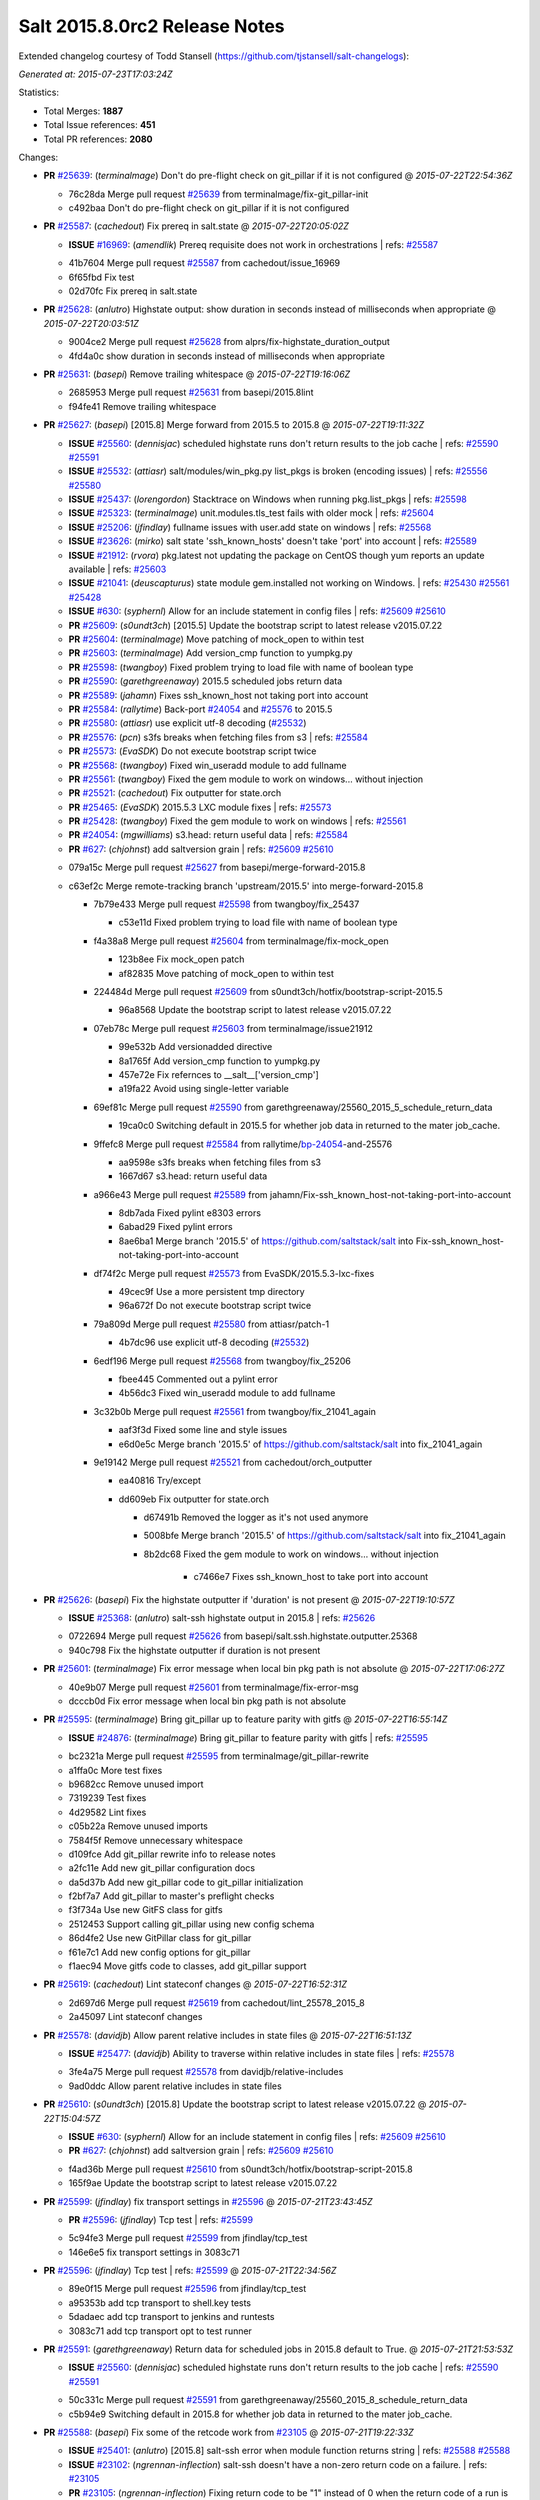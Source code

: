 ==============================
Salt 2015.8.0rc2 Release Notes
==============================

Extended changelog courtesy of Todd Stansell (https://github.com/tjstansell/salt-changelogs):

*Generated at: 2015-07-23T17:03:24Z*

Statistics:

- Total Merges: **1887**
- Total Issue references: **451**
- Total PR references: **2080**

Changes:


- **PR** `#25639`_: (*terminalmage*) Don't do pre-flight check on git_pillar if it is not configured
  @ *2015-07-22T22:54:36Z*

  * 76c28da Merge pull request `#25639`_ from terminalmage/fix-git_pillar-init
  * c492baa Don't do pre-flight check on git_pillar if it is not configured

- **PR** `#25587`_: (*cachedout*) Fix prereq in salt.state
  @ *2015-07-22T20:05:02Z*

  - **ISSUE** `#16969`_: (*amendlik*) Prereq requisite does not work in orchestrations
    | refs: `#25587`_
  * 41b7604 Merge pull request `#25587`_ from cachedout/issue_16969
  * 6f65fbd Fix test

  * 02d70fc Fix prereq in salt.state

- **PR** `#25628`_: (*anlutro*) Highstate output: show duration in seconds instead of milliseconds when appropriate
  @ *2015-07-22T20:03:51Z*

  * 9004ce2 Merge pull request `#25628`_ from alprs/fix-highstate_duration_output
  * 4fd4a0c show duration in seconds instead of milliseconds when appropriate

- **PR** `#25631`_: (*basepi*) Remove trailing whitespace
  @ *2015-07-22T19:16:06Z*

  * 2685953 Merge pull request `#25631`_ from basepi/2015.8lint
  * f94fe41 Remove trailing whitespace

- **PR** `#25627`_: (*basepi*) [2015.8] Merge forward from 2015.5 to 2015.8
  @ *2015-07-22T19:11:32Z*

  - **ISSUE** `#25560`_: (*dennisjac*) scheduled highstate runs don't return results to the job cache
    | refs: `#25590`_ `#25591`_
  - **ISSUE** `#25532`_: (*attiasr*) salt/modules/win_pkg.py list_pkgs is broken (encoding issues)
    | refs: `#25556`_ `#25580`_
  - **ISSUE** `#25437`_: (*lorengordon*) Stacktrace on Windows when running pkg.list_pkgs
    | refs: `#25598`_
  - **ISSUE** `#25323`_: (*terminalmage*) unit.modules.tls_test fails with older mock
    | refs: `#25604`_
  - **ISSUE** `#25206`_: (*jfindlay*) fullname issues with user.add state on windows
    | refs: `#25568`_
  - **ISSUE** `#23626`_: (*mirko*) salt state 'ssh_known_hosts' doesn't take 'port' into account
    | refs: `#25589`_
  - **ISSUE** `#21912`_: (*rvora*) pkg.latest not updating the package on CentOS though yum reports an update available
    | refs: `#25603`_
  - **ISSUE** `#21041`_: (*deuscapturus*) state module gem.installed not working on Windows.
    | refs: `#25430`_ `#25561`_ `#25428`_
  - **ISSUE** `#630`_: (*syphernl*) Allow for an include statement in config files
    | refs: `#25609`_ `#25610`_
  - **PR** `#25609`_: (*s0undt3ch*) [2015.5] Update the bootstrap script to latest release v2015.07.22
  - **PR** `#25604`_: (*terminalmage*) Move patching of mock_open to within test
  - **PR** `#25603`_: (*terminalmage*) Add version_cmp function to yumpkg.py
  - **PR** `#25598`_: (*twangboy*) Fixed problem trying to load file with name of boolean type
  - **PR** `#25590`_: (*garethgreenaway*) 2015.5 scheduled jobs return data
  - **PR** `#25589`_: (*jahamn*) Fixes ssh_known_host not taking port into account
  - **PR** `#25584`_: (*rallytime*) Back-port `#24054`_ and `#25576`_ to 2015.5
  - **PR** `#25580`_: (*attiasr*) use explicit utf-8 decoding (`#25532`_)
  - **PR** `#25576`_: (*pcn*) s3fs breaks when fetching files from s3
    | refs: `#25584`_
  - **PR** `#25573`_: (*EvaSDK*) Do not execute bootstrap script twice
  - **PR** `#25568`_: (*twangboy*) Fixed win_useradd module to add fullname
  - **PR** `#25561`_: (*twangboy*) Fixed the gem module to work on windows... without injection
  - **PR** `#25521`_: (*cachedout*) Fix outputter for state.orch
  - **PR** `#25465`_: (*EvaSDK*) 2015.5.3 LXC module fixes
    | refs: `#25573`_
  - **PR** `#25428`_: (*twangboy*) Fixed the gem module to work on windows
    | refs: `#25561`_
  - **PR** `#24054`_: (*mgwilliams*) s3.head: return useful data
    | refs: `#25584`_
  - **PR** `#627`_: (*chjohnst*) add saltversion grain
    | refs: `#25609`_ `#25610`_
  * 079a15c Merge pull request `#25627`_ from basepi/merge-forward-2015.8
  * c63ef2c Merge remote-tracking branch 'upstream/2015.5' into merge-forward-2015.8

    * 7b79e433 Merge pull request `#25598`_ from twangboy/fix_25437

      * c53e11d Fixed problem trying to load file with name of boolean type

    * f4a38a8 Merge pull request `#25604`_ from terminalmage/fix-mock_open

      * 123b8ee Fix mock_open patch

      * af82835 Move patching of mock_open to within test

    * 224484d Merge pull request `#25609`_ from s0undt3ch/hotfix/bootstrap-script-2015.5

      * 96a8568 Update the bootstrap script to latest release v2015.07.22

    * 07eb78c Merge pull request `#25603`_ from terminalmage/issue21912

      * 99e532b Add versionadded directive

      * 8a1765f Add version_cmp function to yumpkg.py

      * 457e72e Fix refernces to __salt__['version_cmp']

      * a19fa22 Avoid using single-letter variable

    * 69ef81c Merge pull request `#25590`_ from garethgreenaway/25560_2015_5_schedule_return_data

      * 19ca0c0 Switching default in 2015.5 for whether job data in returned to the mater job_cache.

    * 9ffefc8 Merge pull request `#25584`_ from rallytime/`bp-24054`_-and-25576

      * aa9598e s3fs breaks when fetching files from s3

      * 1667d67 s3.head: return useful data

    * a966e43 Merge pull request `#25589`_ from jahamn/Fix-ssh_known_host-not-taking-port-into-account

      * 8db7ada Fixed pylint e8303 errors

      * 6abad29 Fixed pylint errors

      * 8ae6ba1 Merge branch '2015.5' of https://github.com/saltstack/salt into Fix-ssh_known_host-not-taking-port-into-account

    * df74f2c Merge pull request `#25573`_ from EvaSDK/2015.5.3-lxc-fixes

      * 49cec9f Use a more persistent tmp directory

      * 96a672f Do not execute bootstrap script twice

    * 79a809d Merge pull request `#25580`_ from attiasr/patch-1

      * 4b7dc96 use explicit utf-8 decoding (`#25532`_)

    * 6edf196 Merge pull request `#25568`_ from twangboy/fix_25206

      * fbee445 Commented out a pylint error

      * 4b56dc3 Fixed win_useradd module to add fullname

    * 3c32b0b Merge pull request `#25561`_ from twangboy/fix_21041_again

      * aaf3f3d Fixed some line and style issues

      * e6d0e5c Merge branch '2015.5' of https://github.com/saltstack/salt into fix_21041_again

    * 9e19142 Merge pull request `#25521`_ from cachedout/orch_outputter

      * ea40816 Try/except

      * dd609eb Fix outputter for state.orch

        * d67491b Removed the logger as it's not used anymore

        * 5008bfe Merge branch '2015.5' of https://github.com/saltstack/salt into fix_21041_again

        * 8b2dc68 Fixed the gem module to work on windows... without injection

              * c7466e7 Fixes ssh_known_host to take port into account

- **PR** `#25626`_: (*basepi*) Fix the highstate outputter if 'duration' is not present
  @ *2015-07-22T19:10:57Z*

  - **ISSUE** `#25368`_: (*anlutro*) salt-ssh highstate output in 2015.8
    | refs: `#25626`_
  * 0722694 Merge pull request `#25626`_ from basepi/salt.ssh.highstate.outputter.25368
  * 940c798 Fix the highstate outputter if duration is not present

- **PR** `#25601`_: (*terminalmage*) Fix error message when local bin pkg path is not absolute
  @ *2015-07-22T17:06:27Z*

  * 40e9b07 Merge pull request `#25601`_ from terminalmage/fix-error-msg
  * dcccb0d Fix error message when local bin pkg path is not absolute

- **PR** `#25595`_: (*terminalmage*) Bring git_pillar up to feature parity with gitfs
  @ *2015-07-22T16:55:14Z*

  - **ISSUE** `#24876`_: (*terminalmage*) Bring git_pillar to feature parity with gitfs
    | refs: `#25595`_
  * bc2321a Merge pull request `#25595`_ from terminalmage/git_pillar-rewrite
  * a1ffa0c More test fixes

  * b9682cc Remove unused import

  * 7319239 Test fixes

  * 4d29582 Lint fixes

  * c05b22a Remove unused imports

  * 7584f5f Remove unnecessary whitespace

  * d109fce Add git_pillar rewrite info to release notes

  * a2fc11e Add new git_pillar configuration docs

  * da5d37b Add new git_pillar code to git_pillar initialization

  * f2bf7a7 Add git_pillar to master's preflight checks

  * f3f734a Use new GitFS class for gitfs

  * 2512453 Support calling git_pillar using new config schema

  * 86d4fe2 Use new GitPillar class for git_pillar

  * f61e7c1 Add new config options for git_pillar

  * f1aec94 Move gitfs code to classes, add git_pillar support

- **PR** `#25619`_: (*cachedout*) Lint stateconf changes
  @ *2015-07-22T16:52:31Z*

  * 2d697d6 Merge pull request `#25619`_ from cachedout/lint_25578_2015_8
  * 2a45097 Lint stateconf changes

- **PR** `#25578`_: (*davidjb*) Allow parent relative includes in state files
  @ *2015-07-22T16:51:13Z*

  - **ISSUE** `#25477`_: (*davidjb*) Ability to traverse within relative includes in state files
    | refs: `#25578`_
  * 3fe4a75 Merge pull request `#25578`_ from davidjb/relative-includes
  * 9ad0ddc Allow parent relative includes in state files

- **PR** `#25610`_: (*s0undt3ch*) [2015.8] Update the bootstrap script to latest release v2015.07.22
  @ *2015-07-22T15:04:57Z*

  - **ISSUE** `#630`_: (*syphernl*) Allow for an include statement in config files
    | refs: `#25609`_ `#25610`_
  - **PR** `#627`_: (*chjohnst*) add saltversion grain
    | refs: `#25609`_ `#25610`_
  * f4ad36b Merge pull request `#25610`_ from s0undt3ch/hotfix/bootstrap-script-2015.8
  * 165f9ae Update the bootstrap script to latest release v2015.07.22

- **PR** `#25599`_: (*jfindlay*) fix transport settings in `#25596`_
  @ *2015-07-21T23:43:45Z*

  - **PR** `#25596`_: (*jfindlay*) Tcp test
    | refs: `#25599`_
  * 5c94fe3 Merge pull request `#25599`_ from jfindlay/tcp_test
  * 146e6e5 fix transport settings in 3083c71

- **PR** `#25596`_: (*jfindlay*) Tcp test
  | refs: `#25599`_
  @ *2015-07-21T22:34:56Z*

  * 89e0f15 Merge pull request `#25596`_ from jfindlay/tcp_test
  * a95353b add tcp transport to shell.key tests

  * 5dadaec add tcp transport to jenkins and runtests

  * 3083c71 add tcp transport opt to test runner

- **PR** `#25591`_: (*garethgreenaway*) Return data for scheduled jobs in 2015.8 default to True.
  @ *2015-07-21T21:53:53Z*

  - **ISSUE** `#25560`_: (*dennisjac*) scheduled highstate runs don't return results to the job cache
    | refs: `#25590`_ `#25591`_
  * 50c331c Merge pull request `#25591`_ from garethgreenaway/25560_2015_8_schedule_return_data
  * c5b94e9 Switching default in 2015.8 for whether job data in returned to the mater job_cache.

- **PR** `#25588`_: (*basepi*) Fix some of the retcode work from `#23105`_
  @ *2015-07-21T19:22:33Z*

  - **ISSUE** `#25401`_: (*anlutro*) [2015.8] salt-ssh error when module function returns string
    | refs: `#25588`_ `#25588`_
  - **ISSUE** `#23102`_: (*ngrennan-inflection*) salt-ssh doesn't have a non-zero return code on a failure.
    | refs: `#23105`_
  - **PR** `#23105`_: (*ngrennan-inflection*) Fixing return code to be "1" instead of 0 when the return code of a run is something other than 0
    | refs: `#25588`_ `#25588`_
  * 12b8fd0 Merge pull request `#25588`_ from basepi/salt.ssh.retcode.25401
  * adbdfa9 Don't use the opts_pkg retcode for all wfuncs

  * 439a279 Remove retcode from code where it (probably) doesn't matter

  * ef936c7 Handle hosts which don't return a dict

- **PR** `#25583`_: (*jtand*) Fixed lint error where pprint wasn't imported.
  @ *2015-07-21T17:36:36Z*

  * bb6974a Merge pull request `#25583`_ from jtand/softlayer_lint
  * fb27f5d Removed pprint all together

  * 8254927 Fixed lint error where pprint wasn't imported.

- **PR** `#25572`_: (*rallytime*) Back-port `#25570`_ to 2015.8
  @ *2015-07-21T17:06:40Z*

  - **PR** `#25570`_: (*rallytime*) Fix create function in OpenNebula driver
    | refs: `#25572`_
  * ff2a817 Merge pull request `#25572`_ from rallytime/`bp-25570`_
  * b213049 Pylint

  * 8ed562f Fix create function in OpenNebula driver

- **PR** `#25575`_: (*rallytime*) Make Sure Scaleway driver works with deprecation paths
  @ *2015-07-21T17:06:19Z*

  - **PR** `#25549`_: (*techhat*) Switch Scaleway to salt.utils.cloud.bootstrap()
    | refs: `#25575`_
  - **PR** `#24796`_: (*rallytime*) Deprecate using "provider" in favor of "driver" in cloud provider files
    | refs: `#24866`_ `#24867`_ `#24946`_ `#25372`_ `#25575`_
  * 760955c Merge pull request `#25575`_ from rallytime/scaleway_fix
  * f9e5317 Don't require a profile size for scaleway driver

  * faabb30 Don't stacktrace when provisioning instances with scaleway

- **PR** `#25564`_: (*basepi*) [2015.8] Merge forward from 2015.5 to 2015.8
  @ *2015-07-21T15:43:54Z*

  - **ISSUE** `#25538`_: (*stanislavb*) S3 ext_pillar configuration requires verify_ssl
    | refs: `#25554`_
  - **ISSUE** `#25532`_: (*attiasr*) salt/modules/win_pkg.py list_pkgs is broken (encoding issues)
    | refs: `#25556`_ `#25580`_
  - **ISSUE** `#25511`_: (*rallytime*) Make provider --> driver change backward compatible
    | refs: `#25519`_ `#25519`_
  - **ISSUE** `#25493`_: (*blackduckx*) Issue with job_args on schedule.add command
    | refs: `#25513`_ `#25514`_
  - **ISSUE** `#25486`_: (*whiteinge*) Highstate outputter not used for state.apply
    | refs: `#25517`_
  - **ISSUE** `#25479`_: (*alexandrsushko*) multiple mount.mounted of one device
    | refs: `#25483`_
  - **ISSUE** `#25456`_: (*julienlavergne*) [2015.8.0rc1] salt-bootstrap fails to install salt master
    | refs: `#25506`_ `#25508`_
  - **ISSUE** `#25454`_: (*mschiff*) Regression: salt 2015.5 not working in secure chroot anymore.
    | refs: `#25498`_
  - **ISSUE** `#25432`_: (*gtmanfred*) [2015.5.3][raet] raet error with SaltRaetRoadStackJoiner
    | refs: `#25525`_
  - **ISSUE** `#25431`_: (*namcois*) Digital Ocean v2 reducing API calls by adding per_page
    | refs: `#25438`_ `#25439`_
  - **ISSUE** `#25384`_: (*rickh563*) pyopenssl 0.14 requirement in 2015.5.3 does not work in RHEL6 : ZD-364
    | refs: `#25468`_
  - **ISSUE** `#25270`_: (*iggy*) [2015.8.0rc1] salt-bootstrap fails to properly install a minion
    | refs: `#25506`_ `#25508`_
  - **ISSUE** `#25250`_: (*wipfs*) 'force' option in copy state deletes target file
    | refs: `#25461`_
  - **ISSUE** `#24647`_: (*nmadhok*) salt.states.file.copy does not copy the file if it already exists with force=True
    | refs: `#25461`_
  - **ISSUE** `#23574`_: (*CedNantes*) Failed to Deploy Salt-Minion on a Win 2012 R2 using wmware Cloud Driver from Develop branch
    | refs: `#24489`_ `#25462`_ `#25519`_
  - **ISSUE** `#21041`_: (*deuscapturus*) state module gem.installed not working on Windows.
    | refs: `#25430`_ `#25561`_ `#25428`_
  - **ISSUE** `#20441`_: (*deuscapturus*) State module file.managed returns an error on Windows and test=Test
    | refs: `#25418`_
  - **ISSUE** `#1846`_: (*seanchannel*) development dependencies
  - **ISSUE** `#625`_: (*whiteinge*) `cmd.run` state `user` flag is not working
    | refs: `#25506`_ `#25508`_
  - **ISSUE** `#611`_: (*fatbox*) Peer interface fails to return data occasionally
    | refs: `#25506`_ `#25508`_
  - **ISSUE** `#607`_: (*thatch45*) next level -X support
    | refs: `#25506`_ `#25508`_
  - **ISSUE** `#598`_: (*syphernl*) Explanation on how to execute interactive installs
    | refs: `#25506`_ `#25508`_
  - **ISSUE** `#455`_: (*whiteinge*) Document common troubleshooting tips
    | refs: `#25506`_ `#25508`_
  - **PR** `#25563`_: (*basepi*) [2015.5] Merge forward from 2014.7 to 2015.5
  - **PR** `#25559`_: (*cachedout*) Lint win_pkg
  - **PR** `#25556`_: (*attiasr*) fix for `#25532`_
  - **PR** `#25554`_: (*jfindlay*) verify_ssl=True for s3 ext pillar
  - **PR** `#25551`_: (*rallytime*) Backport `#25530`_ to 2015.5
  - **PR** `#25542`_: (*Oro*) Fix hipchat.send_message when using API v2
  - **PR** `#25533`_: (*attiasr*) port 445 for windows bootstraping
  - **PR** `#25531`_: (*rallytime*) Back-port `#25529`_ to 2015.5
  - **PR** `#25530`_: (*andre-luiz-dos-santos*) The variable name must be last
    | refs: `#25551`_
  - **PR** `#25529`_: (*davidjb*) Fix minor typo in best practice example
    | refs: `#25531`_
  - **PR** `#25528`_: (*davidjb*) Fix typo in extend declaration doco
  - **PR** `#25525`_: (*gtmanfred*) add make _prepare an alias for postinitio
  - **PR** `#25519`_: (*rallytime*) Backport vmware driver to 2015.5 branch
  - **PR** `#25517`_: (*rallytime*) Back-port `#25486`_ to 2015.5
  - **PR** `#25516`_: (*rallytime*) Back-port `#25483`_ to 2015.5
  - **PR** `#25513`_: (*garethgreenaway*) fixes to schedule.add documentation in 2015.5
  - **PR** `#25506`_: (*s0undt3ch*) [2015.5] Update bootstrap script to latest stable release, v2015.07.17
  - **PR** `#25498`_: (*jfindlay*) only read /proc/1/cmdline if it exists
  - **PR** `#25487`_: (*rallytime*) Back-port `#25464`_ to 2015.5
  - **PR** `#25485`_: (*attiasr*) fix file downloads on windows
  - **PR** `#25483`_: (*alexandrsushko*) Added 'none' to the set of specialFSes
    | refs: `#25516`_
  - **PR** `#25482`_: (*oeuftete*) Fix docker.running detection of running container
  - **PR** `#25468`_: (*joejulian*) Add support for pyOpenSSL > 0.10
  - **PR** `#25467`_: (*rallytime*) Add lxml dependency to opennebula docs
  - **PR** `#25465`_: (*EvaSDK*) 2015.5.3 LXC module fixes
    | refs: `#25573`_
  - **PR** `#25464`_: (*jquast*) docfix: "cache_jobs: False" => grains_cache: False"
    | refs: `#25487`_
  - **PR** `#25461`_: (*jahamn*) Update file, if force option and content not same
  - **PR** `#25459`_: (*jahamn*) Fixed 'defulats' typo in verify.py
  - **PR** `#25457`_: (*jacksontj*) Saltnado
  - **PR** `#25438`_: (*rallytime*) Reduce digital_ocean_v2 API call frequency
    | refs: `#25439`_
  - **PR** `#25433`_: (*jleroy*) Support for IPv6 addresses scopes in network.interfaces (ifconfig)
  - **PR** `#25430`_: (*twangboy*) Disabled rbenv execution module for Windows
  - **PR** `#25427`_: (*tony-cocco*) Saltnado runner client results in blocking call despite being set-up as Runner.async
    | refs: `#25457`_
  - **PR** `#25426`_: (*jquast*) bugfix: trailing "...done" in rabbitmq output (backport from 'develop' to 2015.5)
  - **PR** `#25420`_: (*techhat*) Move S3 to use AWS Signature Version 4
  - **PR** `#25418`_: (*twangboy*) Fixed problem with file.managed test=True
  - **PR** `#25417`_: (*ahus1*) extended documentation about dependencies for dig module
  - **PR** `#25416`_: (*cachedout*) Fix broken keyword
  - **PR** `#25151`_: (*jleroy*) Support for IPv6 addresses scopes in network.interfaces
    | refs: `#25274`_ `#25433`_
  - **PR** `#2015`_: (*thekuffs*) Esky / bbfreeze support
  - **PR** `#624`_: (*chjohnst*) Docs are not correct with network.ping as args are not supported
    | refs: `#25506`_ `#25508`_
  - **PR** `#621`_: (*akoumjian*) Adding ec2 cloud-init bootstrap docs
    | refs: `#25506`_ `#25508`_
  - **PR** `#606`_: (*terminalmage*) need empty line before code blocks. added ones that were missing.
    | refs: `#25506`_ `#25508`_
  - **PR** `#602`_: (*terminalmage*) State-related documentation changes
    | refs: `#25506`_ `#25508`_
  * cf317b4 Merge pull request `#25564`_ from basepi/merge-forward-2015.8
  * 0592c4a Remove _prepare assignments

  * 76e468b Merge remote-tracking branch 'upstream/2015.5' into merge-forward-2015.8

    * 2117ac8 Merge pull request `#25563`_ from basepi/merge-forward-2015.5

      * 3bf2f1a Merge remote-tracking branch 'upstream/2014.7' into merge-forward-2015.5

      * 09ebace Merge pull request `#25416`_ from cachedout/str_2014_7

        * cc51493 Fix broken keyword

    * 50c257b Merge pull request `#25559`_ from cachedout/lint_win_pkg

      * 53a00ad Lint win_pkg

    * 7c7015c Merge pull request `#25556`_ from attiasr/patch-1

      * 9b224e8 fix for `#25532`_

    * 3c73dab Merge pull request `#25554`_ from jfindlay/verify_ssl

      * ca3ab4e verify_ssl=True for s3 ext pillar

    * e3e2e67 Merge pull request `#25551`_ from rallytime/`bp-25530`_

      * df5003d The variable name must be last

    * 3e34419 Merge pull request `#25533`_ from attiasr/patch-2

      * c7fbf68 fix windows bootstrapping

    * 7fc051f Merge pull request `#25525`_ from gtmanfred/2015.5

      * 43950a5 add make _prepare an alias for postinitio

    * 725d1a4 Merge pull request `#25519`_ from rallytime/backport_vmware

      * 35e13ee Don't reference driver in older salt versions

      * f011890 Add vmware back-port change to release notes

      * 0f4f560 Backport vmware driver to 2015.5 branch

    * 2f0d695 Merge pull request `#25542`_ from Oro/fix-hipchat-v2-sendmessage

      * 3a9f5b0 Fix hipchat.send_message when using API v2

    * 390aa7d Merge pull request `#25531`_ from rallytime/`bp-25529`_

      * 3e24381 Fix minor typo in best practice example

    * 6e811bf Merge pull request `#25528`_ from davidjb/patch-7

      * bfc4f9f Fix typo in extend declaration doco

    * b9abd72 Merge pull request `#25517`_ from rallytime/`bp-25485`_

      * 6c2f318 fix file downloads on windows

    * 9cb436f Merge pull request `#25516`_ from rallytime/`bp-25483`_

      * e0af6e3 Added 'none' to the set of specialFSes

    * daf03ef Merge pull request `#25513`_ from garethgreenaway/25493_2015_5_schedule_add_documentation

      * bc2414b Fixing documentation for schedule.add when using the job_args parameter, value needs to be be in quotes for the value to be passed in as an array.

    * 48050cd Merge pull request `#25465`_ from EvaSDK/2015.5.3-lxc-fixes

      * 170eb52 Fix use of undefined cmd when install of boostrap script fails

      * 86118f4 Install bootstrap script like dns and systemd check scripts in container

      * 978e6d5 Error out if configdir could not be created when preparing LXC container

      * 41b6c3c Fix typo in redirecting shell output to /dev/null

      * 456393d Fix DNS script cleanup

    * f85f2b4 Merge pull request `#25506`_ from s0undt3ch/hotfix/bootstrap-script

      * ab6aaa6 Update bootstrap script to latest stable release, v2015.07.17

    * c8caf40 Merge pull request `#25498`_ from jfindlay/jail_init

      * c63a6c2 only read /proc/1/cmdline if it exists

    * 3f695a1 Merge pull request `#25487`_ from rallytime/`bp-25464`_

      * e947d8e docfix: "cache_jobs: False" => grains_cache: False"

    * 331808e Merge pull request `#25482`_ from oeuftete/docker-running-is-running-`fix-2015`_-5

      * b69379b Fix docker.running detection of running container

    * 7a20ecb Merge pull request `#25468`_ from joejulian/use_pyopenssl_0_10

      * 1b7a56a Add support for pyOpenSSL > 0.10

    * d169905 Merge pull request `#25467`_ from rallytime/lxml_dep

      * d326f4f Add lxml dependency to opennebula docs

    * 8964945 Merge pull request `#25461`_ from jahamn/fixed-file.copy-force-option-deleting-files-without-updating-them

      * 32cf1eb Update file, if force option and content not same

    * 146a81b Merge pull request `#25438`_ from rallytime/do_v2

      * faf49ea Add page number change release notes

      * da6ab82 Reduce digital_ocean_v2 API call frequency

    * cb98d79 Merge pull request `#25457`_ from jacksontj/saltnado

      * bc32f66 Add runner_async endpoint to salnado

      * b043fa9 Better name of method process manager is starting

    * 3f72eb5 Merge pull request `#25459`_ from jahamn/fix-defulats-typo-in-verify.py

      * 9bafd19 Fixed 'defulats' typo in verify.py

    * 7356618 Merge pull request `#25426`_ from jquast/2015.5

      * 005a7ca bugfix: trailing "...done" in rabbitmq output

    * cfec990 Merge pull request `#25433`_ from jleroy/ipv6-scope-support-ifconfig

      * bc36d05 Support for IPv6 addresses scopes in network.interfaces (ifconfig)

    * a425230 Merge pull request `#25430`_ from twangboy/fix_21041_2

      * 242fc21 Disabled rbenv execution module for Windows

    * c4b1584 Additional test case for question raised in `#1846`_

    * 9313804 Merge pull request `#25420`_ from techhat/s3sig4

      * 3edf3a1 Linting

      * c63c235 Move S3 to use AWS Signature Version 4

    * 30a41d3 Merge pull request `#25418`_ from twangboy/fix_20441

      * d895785 Fixed problem with file.managed test=True

    * 3805677 Merge pull request `#25417`_ from ahus1/patch-1

      * 3cd194e Update dig.py

      * 287f8f7 extended documentation about dependencies

- **PR** `#25566`_: (*techhat*) Fix download process for SPM repo updates
  @ *2015-07-21T02:44:55Z*

  - **ISSUE** `#25475`_: (*gravyboat*) SPM update_repo command doesn't seem to work properly
    | refs: `#25566`_
  * 4696626 Merge pull request `#25566`_ from techhat/issue25475
  * c19fdf1 Fix download process for SPM repo updates

- **PR** `#25553`_: (*techhat*) Switch SoftLayer to salt.utils.cloud.bootstrap()
  @ *2015-07-20T22:45:10Z*

  * a836796 Merge pull request `#25553`_ from techhat/softlayerbootstrap
  * dcdc4ef Linting

  * d9863ba Switch SoftLayer to salt.utils.cloud.bootstrap()

- **PR** `#25552`_: (*techhat*) Update pricing for SoftlayerHW
  @ *2015-07-20T22:44:11Z*

  * 4393342 Merge pull request `#25552`_ from techhat/softlayerprices
  * b23cfaa Set default to 1800 as per @underscorephil

  * cd7eb97 Update pricing for SoftlayerHW

- **PR** `#25547`_: (*techhat*) Switch Parallels to salt.utils.cloud.bootstrap()
  @ *2015-07-20T22:43:47Z*

  * 0b29481 Merge pull request `#25547`_ from techhat/parallelsbootstrap
  * ae1cf65 Linting

  * a8f44d6 Switch Parallels to salt.utils.cloud.bootstrap()

- **PR** `#25548`_: (*techhat*) Switch Proxmox to salt.utils.cloud.bootstrap()
  @ *2015-07-20T19:29:25Z*

  * c6f241d Merge pull request `#25548`_ from techhat/proxmoxbootstrap
  * b799a80 Linting

  * 9f819f4 Switch Proxmox to salt.utils.cloud.bootstrap()

- **PR** `#25543`_: (*techhat*) Switch GCE to salt.utils.cloud.bootstrap()
  @ *2015-07-20T19:27:29Z*

  * 2dc601c Merge pull request `#25543`_ from techhat/gcebootstrap
  * 1b325cf Linting

  * edffb82 Switch GCE to salt.utils.cloud.bootstrap()

- **PR** `#25546`_: (*techhat*) Switch CloudStack to salt.utils.cloud.bootstrap()
  @ *2015-07-20T17:51:36Z*

  * 2240d84 Merge pull request `#25546`_ from techhat/cloudstackbootstrap
  * d8cdf2c Linting

  * 5e41991 Switch CloudStack to salt.utils.cloud.bootstrap()

- **PR** `#25558`_: (*cachedout*) Lint config_test
  @ *2015-07-20T17:19:05Z*

  * 9a046e9 Merge pull request `#25558`_ from cachedout/lint_config_test
  * 89d595f Lint config_test

- **PR** `#25515`_: (*s0undt3ch*) salt.utils.schema fixes
  @ *2015-07-20T17:17:35Z*

  * 25f910e Merge pull request `#25515`_ from s0undt3ch/2015.8
  * 7c0ad43 Another fix for flattened properties and test cases

  * 85b191c Test case to make sure plain string requirements have the same outcome

  * 6b09ec0 Fix requirements items since they broke with the previous 2 commits.

  * 6e1ee65 Test case for missing required entries when flattening Schemas

  * b2a37a3 Fix missing required entries when flattening Schemas

- **PR** `#25514`_: (*garethgreenaway*) fixes to schedule.add documentation in 2015.8
  @ *2015-07-17T17:03:41Z*

  - **ISSUE** `#25493`_: (*blackduckx*) Issue with job_args on schedule.add command
    | refs: `#25513`_ `#25514`_
  * 56d6735 Merge pull request `#25514`_ from garethgreenaway/25493_2015_8_schedule_add_documentation
  * 188015c Fixing documentation for schedule.add when using the job_args parameter, value needs to be be in quotes for the value to be passed in as an array.

- **PR** `#25508`_: (*s0undt3ch*) [2015.8] Update bootstrap script to latest stable release, v2015.07.17
  @ *2015-07-17T15:40:54Z*

  - **ISSUE** `#25456`_: (*julienlavergne*) [2015.8.0rc1] salt-bootstrap fails to install salt master
    | refs: `#25506`_ `#25508`_
  - **ISSUE** `#25270`_: (*iggy*) [2015.8.0rc1] salt-bootstrap fails to properly install a minion
    | refs: `#25506`_ `#25508`_
  - **ISSUE** `#625`_: (*whiteinge*) `cmd.run` state `user` flag is not working
    | refs: `#25506`_ `#25508`_
  - **ISSUE** `#611`_: (*fatbox*) Peer interface fails to return data occasionally
    | refs: `#25506`_ `#25508`_
  - **ISSUE** `#607`_: (*thatch45*) next level -X support
    | refs: `#25506`_ `#25508`_
  - **ISSUE** `#598`_: (*syphernl*) Explanation on how to execute interactive installs
    | refs: `#25506`_ `#25508`_
  - **ISSUE** `#455`_: (*whiteinge*) Document common troubleshooting tips
    | refs: `#25506`_ `#25508`_
  - **PR** `#624`_: (*chjohnst*) Docs are not correct with network.ping as args are not supported
    | refs: `#25506`_ `#25508`_
  - **PR** `#621`_: (*akoumjian*) Adding ec2 cloud-init bootstrap docs
    | refs: `#25506`_ `#25508`_
  - **PR** `#606`_: (*terminalmage*) need empty line before code blocks. added ones that were missing.
    | refs: `#25506`_ `#25508`_
  - **PR** `#602`_: (*terminalmage*) State-related documentation changes
    | refs: `#25506`_ `#25508`_
  * 1200d9d Merge pull request `#25508`_ from s0undt3ch/hotfix/bootstrap-script-2015.8
  * e7a5235 Update bootstrap script to latest stable release, v2015.07.17

- **PR** `#25501`_: (*basepi*) Add optional job end time to the local_cache returner
  @ *2015-07-17T15:33:52Z*

  - **ISSUE** `#23563`_: (*ssgward*) Master Job Cache: add finish time for job runs
    | refs: `#25501`_
  * 77738f6 Merge pull request `#25501`_ from basepi/job.cache.finish.time.23563
  * b8c687d More stupid fixes

  * b3134d8 Add update_endtime functionality to salt.utils.job.store_job

  * 9ed805d More fixes

  * 6598b60 Something weird going on with __opts__

  * 747ccaa Fix copy pasta

  * 1c8f96f Add endtime functionality to job runner and more to local_cache

  * baec3f6 Add endtime functions to local cache, fix function call in masterapi.py

  * ce64266 Add new config values for job end time

  * 72bd62b Only store endtime if supported and configured as such

  * f1d49d8 Add starttime and endtime to job_cache returns

- **PR** `#25491`_: (*s0undt3ch*) Let's call it for what it is!
  @ *2015-07-16T18:57:32Z*

  * cef7461 Merge pull request `#25491`_ from s0undt3ch/2015.8
  * 393a211 Rename the module

  * 42bfec8 Let's call it for what it is!

- **PR** `#25462`_: (*rallytime*) Wrap is_profile_configrured calls in try/except block
  @ *2015-07-15T20:22:42Z*

  - **ISSUE** `#23574`_: (*CedNantes*) Failed to Deploy Salt-Minion on a Win 2012 R2 using wmware Cloud Driver from Develop branch
    | refs: `#24489`_ `#25462`_ `#25519`_
  * 721ece3 Merge pull request `#25462`_ from rallytime/protect_profile_config_check
  * 0df667b Add a few more drivers that don't require a profile size to non_size_drivers list

  * 2c01ef7 Wrap is_profile_configured calls in try/except blocks

- **PR** `#25439`_: (*rallytime*) Reduce digital_ocean API call frequency
  @ *2015-07-15T19:40:24Z*

  - **ISSUE** `#25431`_: (*namcois*) Digital Ocean v2 reducing API calls by adding per_page
    | refs: `#25438`_ `#25439`_
  - **PR** `#25438`_: (*rallytime*) Reduce digital_ocean_v2 API call frequency
    | refs: `#25439`_
  * 4f91f5b Merge pull request `#25439`_ from rallytime/`fix-25431`_
  * 7138f36 Add page number change to release notes

  * 8e27d06 Reduce digital_ocean API call frequency

- **PR** `#25451`_: (*s0undt3ch*) Salt-SSH Scan roster bugfixes (And Py3 support)
  @ *2015-07-15T15:00:29Z*

  * 7d4aee7 Merge pull request `#25451`_ from s0undt3ch/2015.8
  * 8e8c1af How did this ever worked!?

  * d147267 Add `ipaddress` to `salt._compat`

  * 6957005 Python 3 compatibility

- **PR** `#25449`_: (*ruzarowski*) Exclude dotfiles and directories from minion key lists (Fixes `#25448`_)
  @ *2015-07-15T14:37:10Z*

  - **ISSUE** `#25448`_: (*ruzarowski*) Dotfiles and directories in minion key directories are treated as authenticated minion ids (PR`#25449`_)
    | refs: `#25449`_
  * 279d0f1 Merge pull request `#25449`_ from ruzarowski/2015.8-minion_keys_exclude_dotfiles_and_dirs
  * b02f77a Exclude dot-files and directories from minion key listings and minion lists based on authenticated key names

  * 5420181 Merge remote-tracking branch 'upstream/2015.8' into 2015.8

- **PR** `#25421`_: (*basepi*) [2015.8] Merge forward from 2015.5 to 2015.8
  @ *2015-07-14T21:44:15Z*

  - **PR** `#25411`_: (*basepi*) [2015.5] Merge forward from 2014.7 to 2015.5
  - **PR** `#25375`_: (*cachedout*) Fix error in config.py for master_type
  - **PR** `#25324`_: (*jacobhammons*) Latest help theme updates
  * 0b4ca8d Merge pull request `#25421`_ from basepi/merge-forward-2015.8
  * b222d4b Merge remote-tracking branch 'upstream/2015.5' into merge-forward-2015.8

  * 4d92907 Merge pull request `#25411`_ from basepi/merge-forward-2015.5

    * 33d2451 Merge remote-tracking branch 'upstream/2014.7' into merge-forward-2015.5

    * 2a1dd11 Merge pull request `#25375`_ from cachedout/config_fix_2014_7

      * c041f29 Fix error in config.py for master_type

    * 2590e23 Merge pull request `#25324`_ from jacobhammons/doc-theme-updates

      * 88f5fcf Latest help theme updates

- **PR** `#25412`_: (*basepi*) [2015.8] Merge forward from 2015.5 to 2015.8
  @ *2015-07-14T18:01:05Z*

  - **ISSUE** `#25337`_: (*eliasp*) `salt-call` from non-existend cwd backtraces
    | refs: `#25379`_
  - **ISSUE** `#25320`_: (*podloucky-init*) zypper module list_upgrades broken (2015.5.2)
    | refs: `#25334`_
  - **ISSUE** `#25281`_: (*shinshenjs*) Unless usage in Official Doc syntax error?
  - **ISSUE** `#25277`_: (*jacobhammons*) CherryPy recommended versions
    | refs: `#25279`_
  - **ISSUE** `#25268`_: (*lichtamberg*) Salt not working anymore in 2015.8/develop: ValueError: 'scope' is not in list
    | refs: `#25274`_
  - **ISSUE** `#24827`_: (*yermulnik*) locale.present doesn't generate locales
    | refs: `#25309`_
  - **ISSUE** `#24520`_: (*nvx*) Tomcat module fails to extract version number from snapshot builds (2015.5 regression)
    | refs: `#24927`_
  - **ISSUE** `#24444`_: (*michaelkrupp*) file.managed does not handle dead symlinks
    | refs: `#25383`_
  - **ISSUE** `#24433`_: (*chrimi*) Salt locale state fails, if locale has not been generated
    | refs: `#25290`_
  - **ISSUE** `#22241`_: (*masterkorp*) Salt master not properly generating the map
    | refs: `#25358`_
  - **ISSUE** `#19288`_: (*oba11*) AssociatePublicIpAddress doesnt work with salt-cloud 2014.7.0
    | refs: `#20972`_ `#25326`_
  - **ISSUE** `#18808`_: (*amendlik*) Add command line argument to select pillar environment
    | refs: `#23926`_ `#25238`_
  - **ISSUE** `#13943`_: (*Supermathie*) Powershell commands that expect input hang forever
    | refs: `#25299`_
  - **PR** `#25408`_: (*rallytime*) Back-port `#25399`_ to 2015.5
  - **PR** `#25406`_: (*anlutro*) Force arguments to aptpkg.version_cmp into strings
  - **PR** `#25399`_: (*jarpy*) Demonstrate per-minion client_acl.
    | refs: `#25408`_
  - **PR** `#25398`_: (*twangboy*) Fix date
  - **PR** `#25397`_: (*GideonRed*) Introduce standard error output when cli exits with non-zero status
  - **PR** `#25395`_: (*rallytime*) Back-port `#25389`_ to 2015.5
  - **PR** `#25392`_: (*rallytime*) Back-port `#25256`_ to 2015.5
  - **PR** `#25389`_: (*l2ol33rt*) Adding entropy note for gpg renderer
    | refs: `#25395`_
  - **PR** `#25386`_: (*cachedout*) Lint `#25383`_
  - **PR** `#25383`_: (*jahamn*) Fix manage_file function in salt/modules/file.py to handle broken sym…
  - **PR** `#25379`_: (*jfindlay*) check for cwd before getting it
  - **PR** `#25369`_: (*anlutro*) Fix aptpkg.version_cmp
  - **PR** `#25358`_: (*dkiser*) Deep merge of pillar lists
  - **PR** `#25350`_: (*davidjb*) Fix documentation for file.blockreplace
  - **PR** `#25346`_: (*bechtoldt*) set correct indention in states/requisites.rst (docs), fixes `#25281`_
  - **PR** `#25339`_: (*jfindlay*) update orchestration docs
  - **PR** `#25336`_: (*terminalmage*) Don't try to read init binary if it wasn't found
  - **PR** `#25334`_: (*jfindlay*) return all cmd info back to zypper fcn
  - **PR** `#25328`_: (*rallytime*) Back-port `#25309`_ to 2015.5
  - **PR** `#25327`_: (*rallytime*) Back-port `#25290`_ to 2015.5
  - **PR** `#25326`_: (*rallytime*) Back-port `#20972`_ to 2015.5
  - **PR** `#25322`_: (*jacobhammons*) version change to 2015.5.3
  - **PR** `#25309`_: (*davidjb*) Format /etc/locale.gen correctly in salt.modules.localemod.gen_locale
    | refs: `#25328`_
  - **PR** `#25308`_: (*jacksontj*) Make clear commands trace level logging
  - **PR** `#25301`_: (*jacobhammons*) bug fix for module function display in help
  - **PR** `#25299`_: (*twangboy*) Added -NonInteractive so powershell doesn't hang waiting for input
  - **PR** `#25290`_: (*pcdummy*) Simple fix for locale.present on Ubuntu.
    | refs: `#25327`_
  - **PR** `#25279`_: (*jacobhammons*) Additional docs on external and master job cache, assorted doc fixes
  - **PR** `#25274`_: (*jleroy*) Fix for issue `#25268`_
  - **PR** `#25272`_: (*twangboy*) Fixed problem with service not starting
  - **PR** `#25269`_: (*jfindlay*) Extract tomcat war version
  - **PR** `#25256`_: (*yanatan16*) Dont assume source_hash exists
    | refs: `#25392`_
  - **PR** `#25240`_: (*tankywoo*) file make os.walk only be called one
  - **PR** `#25238`_: (*DmitryKuzmenko*) Pillarenv backport 2015.5
  - **PR** `#25151`_: (*jleroy*) Support for IPv6 addresses scopes in network.interfaces
    | refs: `#25274`_ `#25433`_
  - **PR** `#24927`_: (*egarbi*) Tomcat module fails to extract version number from snapshot builds `#2`_…
    | refs: `#25269`_
  - **PR** `#24737`_: (*jacksontj*) Move AES command logging to trace
    | refs: `#25308`_
  - **PR** `#23719`_: (*DmitryKuzmenko*) Support pillarenv cmdline in state.sls
  - **PR** `#20972`_: (*JohannesEbke*) Fix interface cleanup when using AssociatePublicIpAddress in `#19288`_
    | refs: `#25326`_
  * 8af30ce Merge pull request `#25412`_ from basepi/merge-forward-2015.8
  * 2a144b9 Merge remote-tracking branch 'upstream/2015.5' into merge-forward-2015.8

    * 81bed62 Merge pull request `#25406`_ from alprs/fix-apt_version_cmp_types

      * d56efd1 force arguments to apt_pkg.version_compare into strings

    * cd9ea63 Merge pull request `#25408`_ from rallytime/`bp-25399`_

      * da9c0eb Typo in client_acl ref doc.

      * 50e0baf Demonstrate per-minion client_acl.

    * ef9f6b0 Merge pull request `#25240`_ from tankywoo/fix-files-os-walk-multiple-times

      * 8044def file make os.walk only be called one

    * d02f388 Merge pull request `#25395`_ from rallytime/`bp-25389`_

      * a086e5a Adding entropy note

    * 008e329 Merge pull request `#25392`_ from rallytime/`bp-25256`_

      * 6b2da4d Dont assume source_hash exists

    * 3f27896 Merge pull request `#25398`_ from twangboy/fix_date

      * 52824f9 Added /V1 /Z to remove scheduled task after run

      * a055cca Changed date of scheduled task to work in other locales

    * 978d9f7 Merge pull request `#25397`_ from GideonRed/2015.5

      * ea7ab27 Introduce standard error output when cli exits with non-zero status

    * 09442ab Merge pull request `#25386`_ from cachedout/lint_25383

      * 7694299 Lint `#25383`_

    * 47bcc61 Merge pull request `#25383`_ from jahamn/Fix-file.managed_not_handling_dead_symlinks

      * ab17aa1 Fix manage_file function in salt/modules/file.py to handle broken symlinks

    * c9fe10e Merge pull request `#25369`_ from alprs/fix-apt_version_cmp

      * 6391b15 fix aptpkg.version_cmp

    * beb0238 Merge pull request `#25379`_ from jfindlay/check_wd

      * 6e4547f check for cwd before getting it

    * 274622a Merge pull request `#25334`_ from jfindlay/fix_zyp

      * c1e6339 return all cmd info back to zypper fcn

    * 71859c6 Merge pull request `#25339`_ from jfindlay/orch_doc

      * 0447808 clarify, motivate orchestration docs

    * 90a1ca0 Merge pull request `#25358`_ from dkiser/22241_pillar_merge_lists

      * d030e28 Deep merge of pillar lists

    * 66c619f Merge pull request `#25346`_ from bechtoldt/issue25281

      * 8eb2ac1 set correct indention in states/requisites.rst (docs), fixes `#25281`_

    * b122ed9 Merge pull request `#25336`_ from terminalmage/fix-init-grain

      * f473918 Don't try to read init binary if it wasn't found

    * 1805baf Merge pull request `#25350`_ from davidjb/patch-4

      * e13a9fd Fix documentation for file.blockreplace

    * b0196fc Merge pull request `#25326`_ from rallytime/`bp-20972`_

      * 51c941f Also fix cleanup of interfaces when using AssociatePublicIpAddress in `#19288`_

    * 28450d1 Merge pull request `#25327`_ from rallytime/`bp-25290`_

      * 20032c5 Simple fix for locale.present on Ubuntu.

    * 8f666a2 Merge pull request `#25328`_ from rallytime/`bp-25309`_

      * 44d44ec Format /etc/locale.gen correctly on gen_locale

    * 0a33a1d Merge pull request `#25322`_ from jacobhammons/release-2015.5.3

      * 19f8892 version change to 2015.5.3

    * 2f0f59b Merge pull request `#25308`_ from jacksontj/2015.5

      * 60fc770 Make clear commands trace level logging

    * 9b6646d Merge pull request `#25269`_ from jfindlay/tomcat

      * fd4fca1 consolidate tomcat exec and state version extract

      * 59dc833 update tomcat war_deployed state tests

      * edca458 Fixed 2 blank lines around import re

      * 7e528d1 Tomcat module fails to extract version number from snapshot builds `#24520`_

    * 0f82ac3 Merge pull request `#25238`_ from DSRCompany/pillarenv_backport_2015.5

      * 98792eb Pillarenv support in minion config, cp and cmdmod modules.

      * 88ff576 Support pillarenv cmdline in state.sls. Backport of PR `#23719`_

    * 219d4ca Merge pull request `#25299`_ from twangboy/fix_13943

      * c058890 Added -NonInteractive so powershell doesn't hang waiting for input

    * 1c43892 Merge pull request `#25301`_ from jacobhammons/doc-bugs

      * f656128 bug fix for module function display in help

    * 68149bc Merge pull request `#25279`_ from jacobhammons/job-cache-docs

      * 57dfa92 Fixed typos

      * 2f9e5b9 Additional docs on external and master job cache, assorted doc fixes Refs `#25277`_

    * 972fa2f Merge pull request `#25274`_ from jleroy/25268-fix

      * 2c698d2 Fix for issue `#25268`_

    * 8ebb73d Merge pull request `#25272`_ from twangboy/service

      * e61eeba Fixed problem with service not starting

- **PR** `#25415`_: (*bechtoldt*) [docs] declare YAML as code block
  @ *2015-07-14T17:11:59Z*

  * a3d84eb Merge pull request `#25415`_ from bechtoldt/elastic_docs
  * 79547c8 declare YAML as code block

- **PR** `#25407`_: (*rallytime*) Back-port `#23236`_ to 2015.8
  @ *2015-07-14T16:09:21Z*

  - **ISSUE** `#24612`_: (*cachedout*) Tornado IPC in master publisher
    | refs: `#23236`_
  - **PR** `#23236`_: (*cachedout*) Remove ZeroMQ dependency from master publisher
    | refs: `#25407`_
  * bd7c71e Merge pull request `#25407`_ from rallytime/`bp-23236`_
  * 8faa49a IPC transport skeleton

- **PR** `#25409`_: (*rallytime*) Back-port `#24422`_ to 2015.8
  @ *2015-07-14T16:08:49Z*

  - **ISSUE** `#23125`_: (*bemeyert*) Elasticsearch as master_job_cache throws critical
    | refs: `#24422`_
  - **ISSUE** `#22004`_: (*bechtoldt*) Provide elasticsearch state module
    | refs: `#24422`_
  - **ISSUE** `#21881`_: (*bechtoldt*) Improve elasticsearch returner
    | refs: `#24422`_
  - **ISSUE** `#20826`_: (*clinta*) Elasticsearch Returner "trying to serialize a value with no field associated with it"
    | refs: `#24422`_
  - **PR** `#24422`_: (*bechtoldt*) Refactor Elasticsearch integration
    | refs: `#25409`_
  * 334eafa Merge pull request `#25409`_ from rallytime/`bp-24422`_
  * a0130f5 Update Beryllium refs to 2015.8.0

  * 6fc8714 remove log entry that was used for debugging only

  * a12e287 improve profile mgmt

  * 8de1d23 raise exception in modules.elasticsearch when connection to ES cluster failed

  * 2676d84 refactor elasticsearch integration * salt.modules.elasticsearch * salt.states.elasticsearch* * salt.returners.elasticsearch

  * 7bb074c remove log entry that was used for debugging only

  * a4d1d24 improve profile mgmt

  * fd564b8 raise exception in modules.elasticsearch when connection to ES cluster failed

  * 3e2edd3 refactor elasticsearch integration * salt.modules.elasticsearch * salt.states.elasticsearch* * salt.returners.elasticsearch

- **PR** `#25394`_: (*rallytime*) Back-port `#25355`_ to 2015.8
  @ *2015-07-14T03:26:26Z*

  - **PR** `#25355`_: (*kaidokert*) EC2 cloud: Fix another availability zone mismatch
    | refs: `#25394`_
  * 17daf76 Merge pull request `#25394`_ from rallytime/`bp-25355`_
  * 9f1d4ab EC2 cloud: Fix another availability zone mismatch, preventing cloud.profile state from working correctly

- **PR** `#25393`_: (*rallytime*) Back-port `#25289`_ to 2015.8
  @ *2015-07-14T03:25:34Z*

  - **PR** `#25289`_: (*krak3n*) Fix: Boto SNS - Auth Basic Endpoint Compare
    | refs: `#25393`_
  * 2b5c2b3 Merge pull request `#25393`_ from rallytime/`bp-25289`_
  * 49becde Fixing lint error

  * 68fef7a Comment spelling corrections - thx @jackqu7

  * ffddb94 Allow auth basic subscriptions to be checked against existing subscriptions

- **PR** `#25387`_: (*cachedout*) Lint `#25319`_
  @ *2015-07-13T21:22:14Z*

  - **PR** `#25319`_: (*ruzarowski*) [cloud:EC2] Move SourceDest logic to _update_enis and add  alias for delete_interface_on_terminate
  * c02ab4d Merge pull request `#25387`_ from cachedout/lint_25319
  * 50ac0e2 Lint `#25319`_

- **PR** `#25319`_: (*ruzarowski*) [cloud:EC2] Move SourceDest logic to _update_enis and add  alias for delete_interface_on_terminate
  @ *2015-07-13T21:19:18Z*

  * 88f4e68 Merge pull request `#25319`_ from ruzarowski/2015.8-Move-SourceDestCheck-logic-to-_update_enis-to-make-it-work-with-prealloc-enis
  * d9389ba Merge remote-tracking branch 'upstream/2015.8' into 2015.8-Move-SourceDestCheck-logic-to-_update_enis-to-make-it-work-with-prealloc-enis

  * 4eba749 Merge branch '2015.8-Move-SourceDestCheck-logic-to-_update_enis-to-make-it-work-with-prealloc-enis' of github.com:ruzarowski/salt into 2015.8-Move-SourceDestCheck-logic-to-_update_enis-to-make-it-work-with-prealloc-enis

    * 50016f2 Merge branch '2015.8-Move-SourceDestCheck-logic-to-_update_enis-to-make-it-work-with-prealloc-enis' of github.com:ruzarowski/salt into 2015.8-Move-SourceDestCheck-logic-to-_update_enis-to-make-it-work-with-prealloc-enis

      * 5d6bcf6 Fix CopyPaste error

      * fb93dd1 Fix lint errors

      * 01dd2e0 [cloud:EC2] Move SourceDest logic to _update_enis and add DeleteOnTermination alias for delete_interface_on_terminate

    * 1ee4e48 Fix CopyPaste error

    * 0489062 Fix lint errors

    * 25272fe [cloud:EC2] Move SourceDest logic to _update_enis and add DeleteOnTermination alias for delete_interface_on_terminate

  * 66f2ab5 [cloud:EC2] Move SourceDest logic to _update_enis and add DeleteOnTermination alias for delete_interface_on_terminate

  * 95aca7a Fix CopyPaste error

  * d80fc02 Fix lint errors

  * 7389619 [cloud:EC2] Move SourceDest logic to _update_enis and add DeleteOnTermination alias for delete_interface_on_terminate

  * d319038 Fix AttributeError in fileserver update_opts, as some func objects passed into loop do not have the func_globals attribute

- **PR** `#25310`_: (*anlutro*) Add an "is list" test to the jinja environment
  @ *2015-07-13T18:41:16Z*

  * 601607f Merge pull request `#25310`_ from alprs/feature-jinja_is_list
  * e355b33 add an "is list" test to the jinja environment

              * 1ce48b1 Merge branch '2015.8' of https://github.com/saltstack/salt into 2015.8

- **PR** `#25264`_: (*ruzarowski*) Fix AttributeError in fileserver update_opts
  @ *2015-07-13T17:15:43Z*

  - **ISSUE** `#25259`_: (*ruzarowski*) AttributeError in fileserver update_opts()
    | refs: `#25264`_
  * f64b32b Merge pull request `#25264`_ from ruzarowski/2015.8-Fileserver-update_opts
  * 7873d9e Fix AttributeError in fileserver update_opts, as some func objects passed into loop do not have the func_globals attribute

- **PR** `#25372`_: (*rallytime*) Don't stacktrace when provisioning instances with softlayer* drivers
  @ *2015-07-13T16:15:09Z*

  - **ISSUE** `#25228`_: (*geraint-jones-nz*) Salt-cloud fails on Softlayer due to 'size' being mandatory
    | refs: `#25278`_ `#25372`_
  - **PR** `#24796`_: (*rallytime*) Deprecate using "provider" in favor of "driver" in cloud provider files
    | refs: `#24866`_ `#24867`_ `#24946`_ `#25372`_ `#25575`_
  * ae7138f Merge pull request `#25372`_ from rallytime/`fix-25228`_-provider
  * b9bf530 Don't stacktrace when provisioning instances on softlayer_hw

  * 60391c9 Don't stacktrace when provisioning instances on softlayer

- **PR** `#25315`_: (*ruzarowski*) [cloud:EC2] Move handling of AssociatePublicIpAddress to associate_eip/allocate_new_eip logic depending on value type
  @ *2015-07-13T14:38:47Z*

  * 0a0f8b0 Merge pull request `#25315`_ from ruzarowski/2015.8-EC2-ENI-Move-handling-of-AssociatePublicIpAddress-to-associate_eip-allocate_new_eip-logic
  * 2506585 Use already allocated variable instead of calling getter twice

  * 4d1fb45 [cloud:EC2] Move handling of AssociatePublicIpAddress to associate_eip/allocate_new_eip logic depending on value type

- **PR** `#25312`_: (*ruzarowski*) [cloud:EC2] Introduce eni Name property to set name tag value after its creation
  @ *2015-07-13T14:37:46Z*

  * e5d7ba0 Merge pull request `#25312`_ from ruzarowski/2015.8-Introduce-eni-Name-property-to-set-name-tag-value-after-its-creation
  * 47ba4f2 Do not raise if NAme Tag of eni cannot be set, log.error instead

  * ec6e017 Introduce eni Name property to set name tag value after its creation

- **PR** `#25311`_: (*ruzarowski*) [cloud:EC2] Add ability to attach an existing eni
  @ *2015-07-13T14:37:18Z*

  * b16d86a Merge pull request `#25311`_ from ruzarowski/2015.8-Add-ability-to-attach-existing-interface
  * 2c72bd8 Add ability to attach an existing eni

- **PR** `#25280`_: (*rallytime*) Remove deprecation warnings for Beryllium
  @ *2015-07-13T09:46:42Z*

  * 2fe94b7 Merge pull request `#25280`_ from rallytime/beryllium_deprecations
  * c581160 Put two boto_vpc functions on deprecation paths with warnings

  * 805041d Put data.getval and data.getvals on deprecation path with a warning

  * 7795670 Remove Beryllium Deprecation Warnings

  * 2b7d876 Put network.ip_in_subnet on deprecation path with a warning

- **PR** `#25329`_: (*twangboy*) Fixed some documentation errors
  @ *2015-07-10T18:24:13Z*

  * 49fe23f Merge pull request `#25329`_ from twangboy/wua_documentation
  * 821595e Fixed some documentation errors

- **PR** `#25300`_: (*s0undt3ch*) Fix ordering issue & Added requirements support
  @ *2015-07-10T10:15:38Z*

  * 3b3dc78 Merge pull request `#25300`_ from s0undt3ch/features/raas-17-salt-cloud-2015.8
  * 1388010 Remove hardcoded maxDiff

  * 3adb731 Fixed ordering issue

  * cf071ea Add test which asserts proper field ordering

  * 0fdfd5f Preserve item order if a configuration block is to be flatten

  * 665c201 Add `RequirementsItem` which will allow conditional requirements in the configuration class

- **PR** `#25283`_: (*jfindlay*) ensure ret is always defined
  @ *2015-07-10T01:29:25Z*

  * 4eb62e3 Merge pull request `#25283`_ from jfindlay/win_user
  * 9dbd6d8 ensure ret is always defined

- **PR** `#25252`_: (*jfindlay*) make args optional with default values in win_firewall.delete_rule
  @ *2015-07-10T01:27:50Z*

  * a2860cb Merge pull request `#25252`_ from jfindlay/win_fire
  * bba556c win_firewall exec mod optional args in delete_rule

  * 36f2af6 single quote win_firewall exec module

- **PR** `#25257`_: (*notpeter*) Document SourceDestCheck added in `#25242`_.
  @ *2015-07-09T23:29:48Z*

  - **ISSUE** `#25241`_: (*ruzarowski*) salt-cloud: SourceDestCheck flag not passed to AWS, provisioning NAT instances needs that
    | refs: `#25242`_
  - **PR** `#25242`_: (*ruzarowski*) Make SourceDestCheck flag available to network interface definition
  * cd405b4 Merge pull request `#25257`_ from notpeter/SourceDestCheck
  * 72323fc Document SourceDestCheck added in `#25242`_.

- **PR** `#25298`_: (*twangboy*) Continue if profile not found
  @ *2015-07-09T22:38:32Z*

  - **ISSUE** `#25275`_: (*twangboy*) user.absent fails in 2015.8 branch when purge=True
    | refs: `#25298`_
  * fb717d3 Merge pull request `#25298`_ from twangboy/fix_25275
  * 0e29607 More lint (removed import os)

  * dc00492 Fixed some lint

  * b71695a Continue if profile not found

- **PR** `#25296`_: (*twangboy*) Fixed file.comment for windows
  @ *2015-07-09T21:08:02Z*

  - **ISSUE** `#25294`_: (*twangboy*) file.comment fails in 2015.8 branch
    | refs: `#25296`_
  - **ISSUE** `#25054`_: (*twangboy*) Develop: Passed invalid arguments: string indices must be integers, not str
    | refs: `#25296`_
  * 0a7ec11 Merge pull request `#25296`_ from twangboy/fix_25294
  * b4380c0 Fixed some lint

  * d726bb4 Fixed file.comment for windows

- **PR** `#25254`_: (*rallytime*) Change versionadded/changed references from Beryllium to 2015.8.0
  @ *2015-07-09T21:01:15Z*

  * 58ca83c Merge pull request `#25254`_ from rallytime/change_beryllium_refs
  * 1b7efa9 Remove references to Beryllium in relevant docs

  * 588d4e1 More Beryllium references changed to 2015.8.0

  * b24911a More Beryllium --> 2015.8.0 version reference changes

  * abfae94 Started changing Beryllium references to 2015.8.0

- **PR** `#25285`_: (*thusoy*) Remove error logging of missing victorops keys
  @ *2015-07-09T15:10:48Z*

  * fa13f3e Merge pull request `#25285`_ from thusoy/patch-3
  * 3a8ad1e Remove error logging of missing victorops keys

- **PR** `#25266`_: (*ruzarowski*) cloud: EC2 eni property SourceDestCheck is a AttributeBooleanValue
  @ *2015-07-09T13:29:07Z*

  - **ISSUE** `#25265`_: (*ruzarowski*) cloud: Fix EC2 SourceDestCheck eni attribute Value
    | refs: `#25266`_
  * 06347f3 Merge pull request `#25266`_ from ruzarowski/2015.8-SourceDestCheck
  * 54f2bbe Fix pylint warnings in cloud/clouds/ec2.py

  * 2be0b54 cloud: EC2 Interface property SourceDestCheck is a AttributeBooleanValue (SourceDestCheck.Value=<bool>) at the API

- **PR** `#25216`_: (*jfindlay*) replace shell code with native python code
  @ *2015-07-09T09:58:44Z*

  - **PR** `#25201`_: (*ajacoutot*) OpenBSD: service.enable needs python_shell=true
    | refs: `#25216`_
  * 718c874 Merge pull request `#25216`_ from jfindlay/bsd_srv
  * ffe3a37 replace shell code with native python code

- **PR** `#25278`_: (*rallytime*) Don't require size for all cloud drivers when checking profile configs
  @ *2015-07-09T02:52:23Z*

  - **ISSUE** `#25228`_: (*geraint-jones-nz*) Salt-cloud fails on Softlayer due to 'size' being mandatory
    | refs: `#25278`_ `#25372`_
  * e078a6d Merge pull request `#25278`_ from rallytime/`fix-25228`_
  * 3579709 Use a better variable name

  * d60176b Don't require size for all cloud drivers when checking profile configs

- **PR** `#25271`_: (*basepi*) [2015.8] Merge forward from 2015.5 to 2015.8
  @ *2015-07-09T00:59:34Z*

  - **ISSUE** `#25223`_: (*nmadhok*) Runner occasionally fails with a RuntimeError when fired by a reactor
    | refs: `#25225`_ `#25226`_
  - **ISSUE** `#25016`_: (*martinhoefling*) salt-run doc.execution fails with AttributeError
  - **ISSUE** `#24301`_: (*iggy*) influxdb_user and influxdb_database states need virtual functions
    | refs: `#25059`_
  - **ISSUE** `#24272`_: (*rallytime*) Fix boto_vpc_test moto version check
    | refs: `#25194`_
  - **ISSUE** `#23822`_: (*sidcarter*) Zip file extracted permissions are incorrect
    | refs: `#25128`_
  - **ISSUE** `#21879`_: (*bechtoldt*) Reference pages in documentation are outdated again
    | refs: `#25019`_
  - **ISSUE** `#19262`_: (*bechtoldt*) salt.pillar.file_tree doesn't appear in the documentation
    | refs: `#25019`_
  - **ISSUE** `#18919`_: (*giner*) Windows: pkg.refresh_db returns false-positive success
    | refs: `#25196`_
  - **PR** `#25225`_: (*nmadhok*) Backporting fix for issue `#25223`_ on 2015.5 branch
  - **PR** `#25214`_: (*rallytime*) A couple of doc fixes for the http tutorial
  - **PR** `#25205`_: (*basepi*) Update releasecandidate docs
  - **PR** `#25196`_: (*twangboy*) Fixed `#18919`_ false-positive on pkg.refresh
  - **PR** `#25194`_: (*rallytime*) Update moto version check in boto_vpc_test and update min version
  - **PR** `#25191`_: (*basepi*) Add extrndest back to fileclient.is_cached in 2015.5
  - **PR** `#25187`_: (*UtahDave*) Doc fixes: Fix misspelling and remove extraneous double spaces
  - **PR** `#25185`_: (*rallytime*) Back-port `#25128`_ to 2015.5
  - **PR** `#25182`_: (*cachedout*) Try to re-pack long floats as strs
  - **PR** `#25181`_: (*rallytime*) Back-port `#25102`_ to 2015.5
  - **PR** `#25180`_: (*rallytime*) Back-port `#25088`_ to 2015.5
  - **PR** `#25179`_: (*rallytime*) Back-port `#25059`_ to 2015.5
  - **PR** `#25175`_: (*rallytime*) Back-port `#25020`_ to 2015.5
  - **PR** `#25173`_: (*rallytime*) Partial back-port of `#25019`_
  - **PR** `#25171`_: (*rallytime*) Back-port `#25001`_ to 2015.5
  - **PR** `#25128`_: (*stanislavb*) Use cmd_unzip to preserve permissions
    | refs: `#25185`_
  - **PR** `#25117`_: (*basepi*) Fix fileclient.is_cached
    | refs: `#25191`_
  - **PR** `#25102`_: (*derBroBro*) Update win_network.py
    | refs: `#25181`_
  - **PR** `#25088`_: (*supertom*) Update
    | refs: `#25180`_
  - **PR** `#25059`_: (*babilen*) Add virtual functions to influxdb state modules
    | refs: `#25179`_
  - **PR** `#25020`_: (*martinhoefling*) Fix for issue `#25016`_
    | refs: `#25175`_
  - **PR** `#25019`_: (*bechtoldt*) add missing module documentation to references
    | refs: `#25173`_
  - **PR** `#25001`_: (*jasonkeene*) Add docs for key arg in ssh_known_hosts.present
    | refs: `#25171`_
  - **PR** `#24421`_: (*bechtoldt*) add missing module documentation
    | refs: `#25019`_
  - **PR** `#21880`_: (*bechtoldt*) update references, fixes `#21879`_
    | refs: `#25019`_
  - **PR** `#20039`_: (*bechtoldt*) completing some doc references
    | refs: `#25019`_
  * 84ce602 Merge pull request `#25271`_ from basepi/merge-forward-2015.8
  * 3a7289a Merge remote-tracking branch 'upstream/2015.5' into merge-forward-2015.8

  * c6efd23 Merge pull request `#25225`_ from nmadhok/client-runtime-fix-backport-2015-2

    * 391b7d6 Backporting fix for issue `#25223`_ on 2015.2 branch

  * 207fbae Merge pull request `#25214`_ from rallytime/http_doc

    * d0b61f3 A couple of doc fixes for the http tutorial

  * 9dd5cd8 Merge pull request `#25194`_ from rallytime/`fix-24272`_

    * f959e16 Clean up imports

    * fbc9c0d Fix Pylint

    * fe2561f Update moto version check in boto_vpc_test and update min version

  * a3e9486 Merge pull request `#25205`_ from basepi/releasecandidatedocs

    * 452880d Update releasecandidate docs

  * fbafd39 Merge pull request `#25187`_ from UtahDave/fix_misspelling

    * 65abb63 remove some extraneous double spaces

    * c423b62 fix misspelling

  * ddee90c Merge pull request `#25182`_ from cachedout/pack_long_floats

    * a192ecf Try to re-pack long ints as strs

  * df9982b Merge pull request `#25185`_ from rallytime/`bp-25128`_

    * 1726057 Use cmd_unzip to preserve permissions

  * df0bb8c Merge pull request `#25181`_ from rallytime/`bp-25102`_

    * 64d8f14 Update win_network.py

    * 6789c5b Update win_network.py

  * 04fdd7b Merge pull request `#25179`_ from rallytime/`bp-25059`_

    * 1eeefbd Add virtual functions to influxdb state modules

  * 58b7d0e Merge pull request `#25196`_ from twangboy/pkg_refresh

    * 12ffcd1 Fixed `#18919`_ false-positive on pkg.refresh

  * 4a406ac Merge pull request `#25180`_ from rallytime/`bp-25088`_

    * 4078c8d added message recommending JSON file be used if the libcloud version is >= 0.17.0

  * 01ed062 Merge pull request `#25191`_ from basepi/fix.fileclient.is_cached

    * 5fa74f4 Add back in the extrndest stuff (which is now in develop)

  * a9404ae Merge pull request `#25175`_ from rallytime/`bp-25020`_

    * da2e170 Fix for issue `#25016`_

  * c70fec6 Merge pull request `#25173`_ from rallytime/partial-`bp-25019`_

    * c0c2463 Partial backport of `#25019`_

  * c5ba9a9 Merge pull request `#25171`_ from rallytime/`bp-25001`_

    * a891108 Add docs for key arg in ssh_known_hosts.present

- **PR** `#25263`_: (*techhat*) Allow non-standard HTTP requests on tornado
  @ *2015-07-08T21:27:08Z*

  * 9e90603 Merge pull request `#25263`_ from techhat/nonstandard
  * ee62c75 Allow non-standard HTTP requests on tornado

- **PR** `#25253`_: (*s0undt3ch*) Remove the deprecation warning. The driver has been renamed.
  @ *2015-07-08T20:48:31Z*

  * 4e7346a Merge pull request `#25253`_ from s0undt3ch/2015.8
  * ea7afb4 Remove the deprecation warning. The driver has been renamed.

- **PR** `#25248`_: (*techhat*) Do not resize while iterating
  @ *2015-07-08T19:38:36Z*

  - **ISSUE** `#22391`_: (*rallytime*) Joyent driver broken on develop when provisioning instances
    | refs: `#25248`_
  * 679cdba Merge pull request `#25248`_ from techhat/issue22391
  * 4f2abe5 Do not resize while iterating

- **PR** `#25244`_: (*rallytime*) Remove parted deprecations and fix failing tests
  @ *2015-07-08T16:42:00Z*

  * 631cee1 Merge pull request `#25244`_ from rallytime/parted_deprecations
  * 138c4f1 Remove parted deprecations and fix failing tests

- **PR** `#25242`_: (*ruzarowski*) Make SourceDestCheck flag available to network interface definition
  @ *2015-07-08T16:36:22Z*

  - **ISSUE** `#25241`_: (*ruzarowski*) salt-cloud: SourceDestCheck flag not passed to AWS, provisioning NAT instances needs that
    | refs: `#25242`_
  * 810b109 Merge pull request `#25242`_ from ruzarowski/2015.8
  * 62b6d4f Make SourceDestCheck flag available to network interface definition

- **PR** `#25226`_: (*nmadhok*) Backporting fix for issue `#25223`_ on 2015.8 branch
  @ *2015-07-08T15:11:03Z*

  - **ISSUE** `#25223`_: (*nmadhok*) Runner occasionally fails with a RuntimeError when fired by a reactor
    | refs: `#25225`_ `#25226`_
  * e6251e7 Merge pull request `#25226`_ from nmadhok/client-runtime-fix-backport-2015-8
  * 02c4ef6 Forgot to correct the spelling

  * 331b277 Backporting fix for issue `#25223`_ on 2015.8 branch

- **PR** `#25234`_: (*krak3n*) Fix: Bug in boto_asg state argument passing to boto_asg module
  @ *2015-07-08T14:59:26Z*

  * 98e4fde Merge pull request `#25234`_ from krak3n/fix/boto_asg_update_args
  * 3da8d7e Fixed bug with argument passing from boto_asg state to boto_asg module

- **PR** `#25222`_: (*rallytime*) Back-port `#25219`_ to 2015.8
  @ *2015-07-08T14:55:17Z*

  - **ISSUE** `#25213`_: (*aboe76*) Add spm man page to setup.py
    | refs: `#25219`_ `#25222`_
  - **PR** `#25219`_: (*jacobhammons*) Built man page for spm, added man page entry for spm to doc/conf.py
    | refs: `#25222`_
  * 5db000d Merge pull request `#25222`_ from rallytime/`bp-25219`_
  * 0a46dc4 Built man page for spm, added man page entry for spm to doc/conf.py Refs `#25213`_

- **PR** `#25188`_: (*rallytime*) Use linode status descriptions instead of ints when logging status to CLI
  @ *2015-07-07T17:08:02Z*

  * 6fe7ebd Merge pull request `#25188`_ from rallytime/linode_logs
  * 300a1f2 Use linode status descriptions instead of ints when logging status to CLI.

- **PR** `#25203`_: (*s0undt3ch*) Added DictConfig with tests & More tests
  @ *2015-07-07T16:32:52Z*

  * 1b2d438 Merge pull request `#25203`_ from s0undt3ch/features/raas-17-salt-cloud-2015.8
  * 08e454b Dedent and strip description if equal to docstring

  * f36123c ArrayConfig must have items passed. Added DictConfig with tests.

  * 8842125 Add test for subclassed Configuration classes

- **PR** `#25189`_: (*basepi*) [2015.8] Merge forward from 2015.5 to 2015.8
  @ *2015-07-07T00:59:17Z*

  - **ISSUE** `#24979`_: (*mavenAtHouzz*) [Discussion] Support for more than 1 netapi.rest_tornado server process
    | refs: `#25149`_
  - **ISSUE** `#18447`_: (*ryan-lane*) Can't install salt with raet using pip -e git
  - **PR** `#25170`_: (*rallytime*) Back-port `#24982`_ to 2015.5
  - **PR** `#25166`_: (*cachedout*) Lint `#25149`_
  - **PR** `#25161`_: (*aneeshusa*) Allow checking for non-normalized systemd units.
  - **PR** `#25151`_: (*jleroy*) Support for IPv6 addresses scopes in network.interfaces
    | refs: `#25274`_ `#25433`_
  - **PR** `#25149`_: (*jacksontj*) Saltnado multiprocess support
    | refs: `#25166`_
  - **PR** `#25129`_: (*basepi*) [2015.5] Merge forward from 2014.7 to 2015.5
  - **PR** `#25120`_: (*d--j*) add missing continue for exeption case
  - **PR** `#25117`_: (*basepi*) Fix fileclient.is_cached
    | refs: `#25191`_
  - **PR** `#25093`_: (*jaybocc2*) quick fix for issue `#18447`_
  - **PR** `#25087`_: (*0xf10e*) Fix execution module for glance - now based on 2015.5!
  - **PR** `#25069`_: (*puneetk*) Add a helper module function called list_enabled
  - **PR** `#24982`_: (*asyncsrc*) ec2 network_interfaces fix
    | refs: `#25170`_
  * f4758bd Merge pull request `#25189`_ from basepi/merge-forward-2015.8
  * 9fde9df Remove tests (glance rewrite requires test rewrite)

  * adcffc0 Move non-glance imports out of the try:except: block

  * 785f157 Merge remote-tracking branch 'upstream/2015.5' into merge-forward-2015.8

    * 3e06602 Merge pull request `#25170`_ from rallytime/`bp-24982`_

      * 3e6eab3 ec2 network_interfaces fix

    * 0960280 Merge pull request `#25161`_ from aneeshusa/allow-checking-non-normalized-systemd-service-availability

      * b4d544f Allow checking for non-normalized systemd units.

    * 3599b8a Merge pull request `#25151`_ from jleroy/ipv6-scope-support

      * edce034 Support for IPv6 addresses scopes in network.interfaces

    * 66d6365 Merge pull request `#25166`_ from cachedout/lint_saltnado

      * 2fe167e Lint `#25149`_

    * 2f1bad1 Merge pull request `#25149`_ from jacksontj/saltnado

      * 6aa5548 Enable multiprocess support in saltnado

      * 9a1351e Change print to logger, so we can set a level and log exc_info

    * a723af0 Merge pull request `#25120`_ from d--j/patch-2

      * 81d5d15 add missing continue for error case

    * 6e22222 Merge pull request `#25117`_ from basepi/fix.fileclient.is_cached

      * 38e243f Add fix from merge forward

      * 52f35f7 Add import

      * 23c32a7 Backport develop version of salt.fileclient.is_cached

    * c80990b Merge pull request `#25087`_ from 0xf10e/fix_glance_2015.5

      * 7749cc0 PEP8 W601...

      * bbda079 fix pylint E302, E502, E713, E1305

      * 3baacc7 use Glance API v1 for image_create

      * c3d6134 making pylint marginally happier

      * 19a20bf get valid properties for image_show() from the schema for "image"

      * 0c6a611 add some debugging, fix a few AttributeErrors

      * aceca0e fix return of glance.image_show()

      * a47509e fix return of image_list

      * 9f923ed Change confusing "nt_ks" to "g_client"

      * fa2bd1a bit of docs/comments in image_create()

      * 5c34d0c merge 439b1e42053239b into 2015.5

      * 7a3cf27 update attributes for image_show output

      * b1bec0f fix retry w/ user/pass if token fails

      * 2f4ef66 update attributes for image_list output

      * eef3bc7 use _auth() from neutron plus keystoneclient,

    * 549ee47 Merge pull request `#25129`_ from basepi/merge-forward-2015.5

      * 187268d Merge remote-tracking branch 'upstream/2014.7' into merge-forward-2015.5

      * 36d53ef Merge pull request `#25093`_ from jaybocc2/2014.7

        * c6a501e quick fix for issue `#18447`_

      * 38903a9 Merge pull request `#25069`_ from puneetk/patch-1

      * f0b4e60 Update Documentation to clarify version added

      * f8dc603 Pylint updates , removing whitespace

      * 532d315 [Code Review update] renamed function to is_enaled from list_enabled

      * 20b0462 Update schedule.py

      * 4f1471d Add a helper module function called list_enabled

- **PR** `#25184`_: (*rallytime*) Back-port `#25126`_ to 2015.8
  @ *2015-07-07T00:57:32Z*

  - **ISSUE** `#18508`_: (*arthurlogilab*) docker.running (and docker.build) actually do things with test=True
    | refs: `#25126`_
  - **PR** `#25126`_: (*stanislavb*) dockerio states respect the test flag
    | refs: `#25184`_
  * 3334cf6 Merge pull request `#25184`_ from rallytime/`bp-25126`_
  * 3ac35a5 Respect the test flag

- **PR** `#25172`_: (*s0undt3ch*) Comment out imports while the YAML and RST rendering is not in-place.
  @ *2015-07-06T17:25:57Z*

  * 8aac9c9 Merge pull request `#25172`_ from s0undt3ch/features/raas-17-salt-cloud-2015.8
  * b8f0eca Comment out imports while the YAML and RST rendering is not in-place.

- **PR** `#25158`_: (*s0undt3ch*) Comment out not implemented code
  @ *2015-07-06T10:45:11Z*

  * e5f77bc Merge pull request `#25158`_ from s0undt3ch/features/raas-17-salt-cloud-2015.8
  * 583a229 Comment out not implemented code

- **PR** `#25145`_: (*s0undt3ch*) Implement `oneOf`, `anyOf`, `allOf` and `not` with unit tests
  @ *2015-07-03T16:56:44Z*

  * 0cbf22d Merge pull request `#25145`_ from s0undt3ch/features/raas-17-salt-cloud-2015.8
  * 44738b2 Lint fixes

  * f84c3e4 Add support for `enumNames`

  * 0d9173c Remove repeated test

  * 625e0b6 Implement `oneOf`, `anyOf`, `allOf` and `not` with unit tests

- **PR** `#25140`_: (*s0undt3ch*) Make the detection code work under Python 3.4
  @ *2015-07-02T23:26:06Z*

  * 911862e Merge pull request `#25140`_ from s0undt3ch/features/raas-17-salt-cloud-2015.8
  * c59d433 Make the detection code work under Python 3.4

- **PR** `#25131`_: (*s0undt3ch*) Array support in salt.utils.config
  @ *2015-07-02T19:40:34Z*

  * 3922992 Merge pull request `#25131`_ from s0undt3ch/features/raas-17-salt-cloud-2015.8
  * babf0c7 Allow config item attributes to be set at the class level

  * 237023d Support `Configuration` as an array item

  * 51e76c3 Properly handle salt.utils.config.Null

  * e0f4706 Add array support to salt.utils.config (with unit tests)

- **PR** `#25130`_: (*basepi*) [2015.8] Merge forward from 2015.5 to 2015.8
  @ *2015-07-02T19:26:16Z*

  - **PR** `#25114`_: (*jfindlay*) Revert "Revert "adding states/postgres_database unit test case.""
  - **PR** `#24798`_: (*jtand*) Revert "adding states/postgres_database unit test case."
    | refs: `#25114`_
  - **PR** `#24362`_: (*jayeshka*) adding states/postgres_user unit test case.
  - **PR** `#24361`_: (*jayeshka*) adding states/postgres_schema unit test case.
  - **PR** `#24331`_: (*jayeshka*) adding states/postgres_extension unit test case.
  - **PR** `#24329`_: (*jayeshka*) adding states/postgres_database unit test case.
    | refs: `#24798`_
  * dfe3df0 Merge pull request `#25130`_ from basepi/merge-forward-2015.8
  * 24d51fb Merge remote-tracking branch 'upstream/2015.5' into merge-forward-2015.8

  * 86f2791 Merge pull request `#25114`_ from saltstack/revert-24798-revert-24329-postgres_database-states-unit-test

    * 071ee44 Revert "Revert "adding states/postgres_database unit test case.""

  * bf8c7e7 Merge pull request `#24362`_ from jayeshka/postgres_user-states-unit-test

    * fd1d834 adding states/postgres_user unit test case.

  * 4195cea Merge pull request `#24361`_ from jayeshka/postgres_schema-states-unit-test

    * 0558b0d adding states/postgres_schema unit test case.

  * ada8fe5 Merge pull request `#24331`_ from jayeshka/postgres_extension-states-unit-test

  * 3d465a5 adding states/postgres_extension unit test case.

* fac5c06 Add version number for Beryllium


- **PR** `#25106`_: (*s0undt3ch*) Minor refactor + Unit tests for salt.utils.config + minor changes to 2 cloud drivers
  @ *2015-07-02T10:58:34Z*

  * f65501f Merge pull request `#25106`_ from s0undt3ch/features/raas-17-salt-cloud-ng
  * 545d7e0 PyLint fixes

  * 0716742 Also test pattern

  * 4d4e94b Unit tests for `salt.utils.config`

  * d98d44d Create a thinner base class for configuration items

  * 0f83143 Add `__virtualname__` to the Cloudstack cloud driver.

  * a013b0f Add `__virtualname__` to the Alyiun cloud driver.

- **PR** `#25008`_: (*basepi*) Merge forward from 2015.5 to develop
  @ *2015-07-02T01:04:59Z*

  * 576f1b8 Merge pull request `#25008`_ from basepi/merge-forward-develop
  * 3c6f4a4 Strip leading / for local file paths

  * 99fc7ec Merge remote-tracking branch 'upstream/2015.5' into merge-forward-develop

- **PR** `#25103`_: (*UtahDave*) add missing namespaced function import
  @ *2015-07-01T20:02:42Z*

  * 9908412 Merge pull request `#25103`_ from UtahDave/develop
  * df87bcf add missing namespaced function import

- **PR** `#25081`_: (*gladiatr72*) replace bad value for master_type in example minion config
  @ *2015-07-01T16:45:12Z*

  * dd80bec Merge pull request `#25081`_ from gladiatr72/example-minion-config-master_type-adjustment
  * f6dbeaf replace bad value for master_type in example minion config

- **PR** `#25102`_: (*derBroBro*) Update win_network.py
  | refs: `#25181`_
  @ *2015-07-01T15:57:15Z*

  * 8e04944 Merge pull request `#25102`_ from derBroBro/patch-1
  * 0310400 Update win_network.py

  * b95c4ca Update win_network.py

- **PR** `#25092`_: (*cachedout*) Lint develop
  @ *2015-06-30T21:37:07Z*

  * 9a961cc Merge pull request `#25092`_ from cachedout/lint_develop
  * 35d92ec Lint develop

- **PR** `#24984`_: (*twangboy*) Win user
  @ *2015-06-30T20:54:50Z*

  * c940dbc Merge pull request `#24984`_ from twangboy/win_user
  * 96bc5ae Fixed more testing stuff, an egregious error

  * aafd079 Fixed where I broke user.absent

  * 9127d96 Merge branch 'develop' of https://github.com/saltstack/salt into win_user

  * b8d1169 Fixed some lint

  * a1c9e38 Added functionality for windows user mgmt

  * 1694a11 Added more descriptive error

- **PR** `#25086`_: (*cachedout*) Revert zmq test experiment
  @ *2015-06-30T20:38:57Z*

  * 8d68778 Merge pull request `#25086`_ from cachedout/revert_zmq_test
  * 69b9f17 Revert zmq test experiment

- **PR** `#25080`_: (*cachedout*) Handle GC in weakref iter
  @ *2015-06-30T19:39:11Z*

  * 639ca1b Merge pull request `#25080`_ from cachedout/weakref_gc
  * bbf90f0 Handle GC in weakref iter

- **PR** `#25082`_: (*cachedout*) Change pub test to return global ioloop instance
  @ *2015-06-30T19:38:59Z*

  * 52bad5f Merge pull request `#25082`_ from cachedout/zmq_test
  * 8a5caf0 Change pub test to return global ioloop instance

- **PR** `#25071`_: (*s0undt3ch*) First working version of our JSON Schema DLS implementation.
  @ *2015-06-30T18:27:56Z*

  - **ISSUE** `#17`_: (*thatch45*) Modules need to be autodocumenting
    | refs: `#25071`_
  * 35c20a7 Merge pull request `#25071`_ from s0undt3ch/features/raas-17-salt-cloud-ng
  * 0371296 Rename `IntConfig` to `IntegerConfig`

  * 3dccb96 Make PyLint happier

  * 3ac8131 Fixed a bug when defining the `exclusive_minimum` class attribute.

  * f314e1d Do some type checking for the passed `enum`

  * 9d63527 Add SecretConfig support

  * 6aef6c2 Add IPv6 and Hostname config items. Updated docstrings.

  * 82bfca8 Make PyLint a little happier

  * 30775c5 First working version of our JSON Schema DLS implementation.

- **PR** `#25059`_: (*babilen*) Add virtual functions to influxdb state modules
  | refs: `#25179`_
  @ *2015-06-30T17:56:50Z*

  - **ISSUE** `#24301`_: (*iggy*) influxdb_user and influxdb_database states need virtual functions
    | refs: `#25059`_
  * 328031f Merge pull request `#25059`_ from babilen/dev-influxdb-virtual
  * 7da9836 Add virtual functions to influxdb state modules

- **PR** `#25048`_: (*terminalmage*) Implement verson-aware binary package installation for APT
  @ *2015-06-30T17:09:51Z*

  * abc3c08 Merge pull request `#25048`_ from terminalmage/version-aware-deb
  * e2c09c8 Use python_shell=False to install .deb pkgs

  * dd79858 Implement version-aware binary package installation for APT

  * 52ef17f Add lowpkg.bin_pkg_info for dpkg

  * 050cf7b Fix binary package caching

  * 40d40ce Add missing quote

  * 531cc11 Update docstrings

- **PR** `#25074`_: (*techhat*) Update SPM-METADATA file format
  @ *2015-06-30T16:50:46Z*

  * 3e07802 Merge pull request `#25074`_ from techhat/spmmetadata
  * e376e60 Update SPM-METADATA file format

- **PR** `#25072`_: (*techhat*) Add man page for spm, change pillar to .orig
  @ *2015-06-30T16:50:23Z*

  * dc175ad Merge pull request `#25072`_ from techhat/spm
  * 1e4f7aa Add man page for spm, change pillar to .orig

- **PR** `#25066`_: (*techhat*) Handle pillars and loader modules
  @ *2015-06-30T13:55:23Z*

  * 9a68f85 Merge pull request `#25066`_ from techhat/spm
  * 393cbf2 Document pillars and loader modules

  * cdc2eea Handle pillars and loader modules

- **PR** `#25055`_: (*techhat*) Default uid and gid to current user/group
  @ *2015-06-30T12:22:02Z*

  - **ISSUE** `#25043`_: (*aboe76*) spm build should change the acl's to root:root
    | refs: `#25055`_
  * d77f8fb Merge pull request `#25055`_ from techhat/spm
  * c7efc95 Linting

  * d2d4d53 Default uid and gid to current user/group

- **PR** `#25056`_: (*cachedout*) Lint SPM
  @ *2015-06-30T05:31:26Z*

  * 2bae862 Merge pull request `#25056`_ from cachedout/spm_lint
  * 1991fb2 Lint SPM

- **PR** `#25035`_: (*techhat*) Add install confirmation to SPM
  @ *2015-06-29T23:36:41Z*

  * 1c4030b Merge pull request `#25035`_ from techhat/spm
  * 85be137 Fixing as per @s0undt3ch

  * ccc6b5d Order DB fields properly

  * e9314fe Move pylint disable to the right place

  * 750e206 Add help screen

  * 695d8f0 Linting

  * 91263d6 Importing print_function

  * 8df9833 Check for existing files

  * c7c8e1e Allow forcing package install

  * d089a83 Add install confirmation to SPM

- **PR** `#25050`_: (*cachedout*) Reset grains opts
  @ *2015-06-29T22:16:34Z*

  * ec194fe Merge pull request `#25050`_ from cachedout/reset_grains_opts
  * db9d612 Lint

  * afbe54e Reset grains opts on each test

- **PR** `#25046`_: (*cachedout*) Grains file lock
  @ *2015-06-29T20:45:16Z*

  * 1b9e3d4 Merge pull request `#25046`_ from cachedout/lock_grains
  * 7be248d Grains file lock

- **PR** `#25044`_: (*thatch45*) Rpmbuild fix
  @ *2015-06-29T20:05:21Z*

  * 824cc34 Merge pull request `#25044`_ from thatch45/rpmbuild_fix
  * 7564f46 on all network file calls

  * 1708d31 change to get_url

- **PR** `#25039`_: (*s0undt3ch*) Remove unused import
  @ *2015-06-29T18:54:33Z*

  * 7d440d4 Merge pull request `#25039`_ from s0undt3ch/features/spm-parser
  * b043688 Remove unused import

- **PR** `#24970`_: (*rallytime*) Update the Azure Cloud Provider tests to be more accurate and use newe…
  @ *2015-06-29T16:46:45Z*

  * 900c5e2 Merge pull request `#24970`_ from rallytime/azure-test-fix
  * b68e3c0 Update the Azure Cloud Provider tests to be more acurate and use newer azure SDK version

- **PR** `#24963`_: (*whytewolf*) Neutron.create_network more in line with neutron net-create, with test
  @ *2015-06-29T16:46:08Z*

  - **ISSUE** `#2`_: (*thatch45*) salt job queries
    | refs: `#22858`_
  - **ISSUE** `#1`_: (*thatch45*) Enable regex on the salt cli
    | refs: `#21356`_ `#21328`_
  * 51ac7ae Merge pull request `#24963`_ from whytewolf/neutron-update
  * 09ed674 forgot the unit test. or at least couldn't find it originally.

  * 314ebcc Revert "neutron doesn't like the input."

  * 126b122 neutron doesn't like the input.

  * 42134b3 Merge pull request `#2`_ from whytewolf/develop

    * b3c381a Merge pull request `#1`_ from saltstack/develop

  * 2b105ef update module.neutron to work with all options that create-network has in the neutron client.

- **PR** `#24980`_: (*UtahDave*) Templatize winrepo on the minion
  @ *2015-06-29T16:44:49Z*

  - **ISSUE** `#6859`_: (*UtahDave*) Rework Windows package manager to allow for rendering
    | refs: `#24980`_
  * 337a5fe Merge pull request `#24980`_ from UtahDave/templatize_winrepo
  * 99d2fd1 update docs to reflect new win rep changes

  * 5048ccf catch render exceptions

  * 9d6d3f4 split the log out

  * 796c6fc fix logging

  * b86b01f add missing import

  * 2fa2623 properly catch and log render errors

  * 3f1502c read winrepo.p from correct location

  * adee23b factor out loca repo cache locating code

  * b02b2ef run genrepo when calling refresh_db

  * ad7a36b update genrepo to work on the minion

  * c26826b use salt.syspaths to find cachedir

  * fd43abb fix misspelled argument

  * 6c56a15 copy genrepo from winrepo runner

  * 0841d6b new minions just need a source dir for the winrepo

- **PR** `#25037`_: (*cachedout*) Try another way to fix grains test
  @ *2015-06-29T16:43:49Z*

  * b17c15e Merge pull request `#25037`_ from cachedout/grains_reset
  * 96a6e44 Try another way to fix grains test

- **PR** `#25017`_: (*bechtoldt*) Adding salt-cloud linode driver enhancements
  @ *2015-06-29T16:43:16Z*

  - **ISSUE** `#11996`_: (*vishnevskiy*) salt-cloud Linode private ip
  - **PR** `#25015`_: (*bechtoldt*) add fixes and enhancements to salt.utils.http
    | refs: `#25017`_
  - **PR** `#24707`_: (*rallytime*) Move Linode driver to use REST API instead of libcloud/python-linode
    | refs: `#25015`_
  - **PR** `#12006`_: (*JustinHead*) Add ability to define root disk size and private ip address allocation on Linode
  * fc3c10f Merge pull request `#25017`_ from bechtoldt/cloud_linode_changes
  * a920216 update linode cloud driver examples

  * 1d93e3a enhance new linode driver implementation by @rallytime * bring back support for `#12006`_ / `#11996`_ (private_ip) * fix _wait_for_job (near-endless looping)

  * 6e61a3f improve linode http API query usage

- **PR** `#25021`_: (*GideonRed*) Introduce ip:port minion config
  @ *2015-06-29T16:42:25Z*

  * 4d3d7a3 Merge pull request `#25021`_ from GideonRed/develop
  * cb05120 Introduce ip:port minion config

- **PR** `#25034`_: (*s0undt3ch*) Move SPM's parser to `salt.utils.parsers` and add `-y` to it
  @ *2015-06-29T15:26:54Z*

  * 7a5497c Merge pull request `#25034`_ from s0undt3ch/features/spm-parser
  * a138a7b SPM also works on windows

  * ac086c9 Add the spm script to `setup.py`

  * b86ff4d Move SPM's parser to `salt.utils.parsers` and add `-y` to it

- **PR** `#25032`_: (*techhat*) Remove .yml from FORMULA and SPM-METADATA
  @ *2015-06-29T15:18:09Z*

  * 81ef4cc Merge pull request `#25032`_ from techhat/spm
  * 27eb174 Remove .yml from FORMULA and SPM-METADATA

- **PR** `#25020`_: (*martinhoefling*) Fix for issue `#25016`_
  | refs: `#25175`_
  @ *2015-06-29T14:01:02Z*

  - **ISSUE** `#25016`_: (*martinhoefling*) salt-run doc.execution fails with AttributeError
  * cfd904d Merge pull request `#25020`_ from martinhoefling/develop
  * 8b4aeff Fix for issue `#25016`_

- **PR** `#24989`_: (*htch*) Log traceback on 'Function in mine_functions failed to execute' exceptions in mine.update
  @ *2015-06-29T13:54:42Z*

  * 5965673 Merge pull request `#24989`_ from htch/develop
  * 788eb62 Salt mine: sending stack trace to the debug log on 'Function in mine_functions failed to execute'

  * 11dc96f stack trace

- **PR** `#25015`_: (*bechtoldt*) add fixes and enhancements to salt.utils.http
  | refs: `#25017`_
  @ *2015-06-29T13:53:33Z*

  - **PR** `#24707`_: (*rallytime*) Move Linode driver to use REST API instead of libcloud/python-linode
    | refs: `#25015`_
  * 47df472 Merge pull request `#25015`_ from bechtoldt/http_util
  * 9655b2b add fixes and enhancements to salt.utils.http * improve logging * fix unused GET params when using urllib2 backend

- **PR** `#25023`_: (*pengyao*) fixed a typo
  @ *2015-06-28T13:25:48Z*

  * 64cdd85 Merge pull request `#25023`_ from pengyao/schedule_typo
  * 083f879 a typo

- **PR** `#25019`_: (*bechtoldt*) add missing module documentation to references
  | refs: `#25173`_
  @ *2015-06-27T22:43:36Z*

  - **ISSUE** `#21879`_: (*bechtoldt*) Reference pages in documentation are outdated again
    | refs: `#25019`_
  - **ISSUE** `#19262`_: (*bechtoldt*) salt.pillar.file_tree doesn't appear in the documentation
    | refs: `#25019`_
  - **PR** `#24421`_: (*bechtoldt*) add missing module documentation
    | refs: `#25019`_
  - **PR** `#21880`_: (*bechtoldt*) update references, fixes `#21879`_
    | refs: `#25019`_
  - **PR** `#20039`_: (*bechtoldt*) completing some doc references
    | refs: `#25019`_
  * ae65c0f Merge pull request `#25019`_ from bechtoldt/update_docs_2
  * 689ba56 add missing module documentation to references

- **PR** `#25012`_: (*notpeter*) Add file as supported protocol for file source_hash
  @ *2015-06-27T22:39:03Z*

  - **ISSUE** `#23764`_: (*es1o*) source_hash from local file is not supported.
    | refs: `#25012`_
  * a5d2dca Merge pull request `#25012`_ from notpeter/source_hash_file
  * 1a6fb80 Add file as supported protocol for file source_hash. Fixes `#23764`_.

- **PR** `#25009`_: (*aboe76*) Fix documentation on mod_random.seed module
  @ *2015-06-27T22:34:19Z*

  * d41ee6d Merge pull request `#25009`_ from aboe76/fix_mod_random.seed
  * 1cda19a Fix documentation on mod_random.seed module

- **PR** `#25001`_: (*jasonkeene*) Add docs for key arg in ssh_known_hosts.present
  | refs: `#25171`_
  @ *2015-06-27T22:30:54Z*

  * b7654ae Merge pull request `#25001`_ from jasonkeene/clarify-ssh-know-hosts-docs
  * 4cef4ac Add docs for key arg in ssh_known_hosts.present

- **PR** `#24982`_: (*asyncsrc*) ec2 network_interfaces fix
  | refs: `#25170`_
  @ *2015-06-26T21:51:55Z*

  * a880fbc Merge pull request `#24982`_ from asyncsrc/develop
  * 7a393df ec2 network_interfaces fix

- **PR** `#24998`_: (*jacobhammons*) rebuilt man pages, versioned html theme css
  @ *2015-06-26T18:39:03Z*

  * 76251e5 Merge pull request `#24998`_ from jacobhammons/build-man-pages
  * 30a9075 rebuilt man pages, versioned html theme css

- **PR** `#24993`_: (*jacobhammons*) sphinx html theme updates - color changes for warning on development …
  @ *2015-06-26T16:28:51Z*

  * 9f8cef2 Merge pull request `#24993`_ from jacobhammons/doc-theme
  * 1587d56 Fixed doc/index.rst

  * 8be40d9 sphinx html theme updates - additional fix, updated index file

  * 01e96bc sphinx html theme updates - color changes for warning on development branch

- **PR** `#24946`_: (*rallytime*) Change provider --> driver for gce create function
  @ *2015-06-26T12:25:57Z*

  - **PR** `#24796`_: (*rallytime*) Deprecate using "provider" in favor of "driver" in cloud provider files
    | refs: `#24866`_ `#24867`_ `#24946`_ `#25372`_ `#25575`_
  * 99822b1 Merge pull request `#24946`_ from rallytime/driver-provider-gce
  * fc3677d Pylint

  * 4714d6e Change provider --> driver for gce create function

- **PR** `#24971`_: (*rallytime*) Add minimum Python Azure SDK version to azure docs.
  @ *2015-06-25T23:18:22Z*

  * a15f9f8 Merge pull request `#24971`_ from rallytime/azure_min_ver
  * 4ac8a94 Add minimum Python Azure SDK verion to azure docs.

- **PR** `#24937`_: (*basepi*) Merge forward from 2015.5 to develop
  @ *2015-06-25T22:03:48Z*

  * f65e663 Merge pull request `#24937`_ from basepi/merge-forward-develop
  * 63667e0 Add more side effects

  * 0d95be1 Fix bug in ssh_auth state

  * 880760f Fix ssh_auth test

  * 8b23cb0 Revert just config changes

  * 23d02be Revert "Revert wildly in an attempt to make tests pass"

  * 2d916c3 Revert wildly in an attempt to make tests pass

  * acb7c6f Merge remote-tracking branch 'upstream/2015.5' into merge-forward-develop

- **PR** `#24976`_: (*cachedout*) Catch typeerror on msgpack failure
  @ *2015-06-25T22:02:04Z*

  - **ISSUE** `#19130`_: (*Mrten*) grain typechecking
    | refs: `#24976`_
  * 8e60cc2 Merge pull request `#24976`_ from cachedout/issue_19130
  * 9680996 Catch typeerror on msgpack failure

- **PR** `#24973`_: (*ezheidtmann*) Fix typo: `Gcomment` should be `comment`
  @ *2015-06-25T21:49:45Z*

  * 2dbdffd Merge pull request `#24973`_ from ezheidtmann/patch-2
  * 160b3db Fix typo: `Gcomment` should be `comment`

- **PR** `#24974`_: (*cachedout*) Remove duplicate func doc
  @ *2015-06-25T21:49:19Z*

  - **ISSUE** `#23613`_: (*tkent-xetus*) DOCUMENTATION(minor): pillar_refresh vs refresh_pillar
    | refs: `#24974`_
  * 9861337 Merge pull request `#24974`_ from cachedout/issue_23613
  * fbea069 Remove duplicate func doc

- **PR** `#24972`_: (*cachedout*) Set grains test to local
  @ *2015-06-25T21:30:40Z*

  * e01291c Merge pull request `#24972`_ from cachedout/grains_fix
  * d48af16 Set grains test to local

- **PR** `#24957`_: (*batulin-s*) main fix behavior pkg.latest state and pkg.install module for working…
  @ *2015-06-25T20:03:24Z*

  - **ISSUE** `#22531`_: (*batulin-s*) pkg.latest behavior in gentoo
    | refs: `#24957`_
  * e915465 Merge pull request `#24957`_ from batulin-s/check_use_flags_ebuild
  * 768497c fix PEP8 mistakes

  * c7519f9 main fix behavior pkg.latest state and pkg.install module for working with gentoo flags in a proper way

- **PR** `#24729`_: (*gladiatr72*) boolean option `bare` for modules.gpg.(en|de)crypt()
  @ *2015-06-25T20:00:20Z*

  * 8f44506 Merge pull request `#24729`_ from gladiatr72/gpg_encrypt-decrypt__add_bare_kwarg
  * 70fc570 fix amateur-hour syntax errors

  * a36c316 Changes made to the return values of modules.gpg in support of gpg states resulted in dictionary-structured return values for gpg.encrypt and gpg.decrypt. For modules that use gpg.*() programmatically, a consistent gpg.(en|un)crypt()['comment'] is required to deal with the new structure.

- **PR** `#24877`_: (*mzupan*) Fix for rabbitmq policy changes on vhosts
  @ *2015-06-25T19:15:23Z*

  * 0dc2a21 Merge pull request `#24877`_ from mzupan/fix-rabbit-policy
  * c429741 fix the ordering to be standard

  * 27b068d need to run with a vhost to apply policies to other vhosts

  * 0ad0574 need to pass in a vhost to the module

- **PR** `#24952`_: (*pcn*) Don't split the string on a single line
  @ *2015-06-25T18:50:26Z*

  * 7c66611 Merge pull request `#24952`_ from pcn/patch-1
  * e44c047 Don't split the string on a single line

- **PR** `#24954`_: (*pengyao*) netapi client should create after daemonize
  @ *2015-06-25T18:50:15Z*

  * 925c32c Merge pull request `#24954`_ from pengyao/netapi_stop
  * f60c0b3 netapi client should create after daemonize

- **PR** `#24967`_: (*cachedout*) Cmdmod doc
  @ *2015-06-25T18:47:39Z*

  * a9f0491 Merge pull request `#24967`_ from cachedout/cmdmod_doc
  * 97c50ee Lint

  * f67993f Document additional functions

  * 72ca156 Document 'run' and 'script'

- **PR** `#24931`_: (*rallytime*) Don't stacktrace when provisioning instances for EC2
  @ *2015-06-24T17:49:10Z*

  - **ISSUE** `#24912`_: (*rallytime*) Salt-Cloud Provisioning Broken on Develop with EC2
    | refs: `#24931`_
  * 9bf1d52 Merge pull request `#24931`_ from rallytime/`fix-24912`_
  * 3f6e90e Fix salt-cloud stacktrace with provisioning instances for EC2

- **PR** `#24933`_: (*rallytime*) Change versionadded tag from 2015.5.3 to Beryllium for new mod_random func
  @ *2015-06-24T17:36:27Z*

  - **PR** `#24908`_: (*aboe76*) Added seed option to mod_random
    | refs: `#24933`_
  * 2e76629 Merge pull request `#24933`_ from rallytime/versionadded_mod_random
  * bb880f5 Change versionadded tag from 2015.5.3 to Beryllium for new mod_random func

- **PR** `#24890`_: (*krak3n*) Feature: New etcd salt state module to manage etcd keys
  @ *2015-06-24T17:07:56Z*

  * b225899 Merge pull request `#24890`_ from krak3n/feature/etcd-state-module
  * 6420db3 Implemented python3 lint error fix, thx @rallytime

  * 3500225 Added .. versionadded:: Beryllium

  * d7f2112 Fixing minor linting fixes

  * ec40139 New etcd salt state module to manage etcd keys

- **PR** `#24932`_: (*cachedout*) Fix grains test
  @ *2015-06-24T16:47:08Z*

  * 78eb91c Merge pull request `#24932`_ from cachedout/fix_grains_test
  * e106974 Fix grains test

- **PR** `#24709`_: (*garethgreenaway*) Convert Hipchat to salt.utils.http
  @ *2015-06-24T16:46:40Z*

  * 10e17da Merge pull request `#24709`_ from garethgreenaway/hipchat_salt_utils_http
  * b600edc a missing import of an unused module.

  * bbeb15a lint

  * 4bb42ca convert hipchat module and returner to use salt.utils.http.

- **PR** `#24734`_: (*garethgreenaway*) Alllow configuration items using either module.key or module:key
  @ *2015-06-24T16:46:09Z*

  * 2a91f6f Merge pull request `#24734`_ from garethgreenaway/config_changes
  * e4188e1 Updating slack_notify tests to reflect changes.

  * e8db087 lint

  * 779896f Changes to various modules to allow configuration items to be pulled via config.get using either module.key or module:key

- **PR** `#24801`_: (*garethgreenaway*) Updates to IFTTT module
  @ *2015-06-24T16:45:05Z*

  * 5a77f81 Merge pull request `#24801`_ from garethgreenaway/ifttt_module
  * 19c1759 lint.

  * 89e52f2 Reading the IFTTT docs closer there are only three parameters that can be sent via the IFTTT web call, value1, value2, value3.  Including the OccurredAt paramter.

- **PR** `#24810`_: (*garethgreenaway*) Adding a state module to trigger events in IFTTT.
  @ *2015-06-24T16:44:43Z*

  * 2dc4660 Merge pull request `#24810`_ from garethgreenaway/ifttt_state_module
  * b316c92 Adding a state module to trigger events in IFTTT.

- **PR** `#24815`_: (*twangboy*) Added additional settings to the wua module
  @ *2015-06-24T16:43:31Z*

  * 83da087 Merge pull request `#24815`_ from twangboy/wua_additional_functionality
  * 5133d8c Fixed some lint

  * 55ce571 Added additional settings to the wua module

- **PR** `#24881`_: (*garethgreenaway*) Switching nagios_returner to use salt.utils.http
  @ *2015-06-24T16:42:47Z*

  * d34c2ad Merge pull request `#24881`_ from garethgreenaway/nagios_return_salt_utils_http
  * cc63a1e removing unused import.

  * 143181f Switching nagios_returner to use salt.utils.http

- **PR** `#24887`_: (*opdude*) Fixed powercfg on windows 7
  @ *2015-06-24T16:42:18Z*

  * d82af08 Merge pull request `#24887`_ from Unity-Technologies/win-powercfg
  * 7fb0ba0 Fixed lint issues

  * 0a9294d Fixed unit tests for win_powercfg

  * c0bfa6a Fixed powercfg on windows 7

- **PR** `#24889`_: (*thusoy*) Add all iptables jump args from manpage
  @ *2015-06-24T16:41:45Z*

  * d3b26fd Merge pull request `#24889`_ from thusoy/patch-2
  * 449a387 Add all iptables jump args from manpage

- **PR** `#24894`_: (*batulin-s*) add functions for detecting changed USE flags
  @ *2015-06-24T16:41:20Z*

  * 04ca1de Merge pull request `#24894`_ from batulin-s/add-functions-to-portage_config
  * 46406f5 add versionadded

  * 2798fa0 change new functions fo increase usability

  * 8480608 add functions for detecting changed USE flags (with PEP8)last

  * 925a295 add functions for detecting changed USE flags (with PEP8)w

  * f956e02 add functions for detecting changed USE flags

- **PR** `#24908`_: (*aboe76*) Added seed option to mod_random
  | refs: `#24933`_
  @ *2015-06-24T16:40:16Z*

  * dac39b5 Merge pull request `#24908`_ from aboe76/mod_random_seed
  * 1a7e08f fix pylint warnings about indentation

  * 85a5c1e Added seed option to mod_random

- **PR** `#24913`_: (*rallytime*) Check for required parameters in salt-cloud provider and profile configs
  @ *2015-06-24T16:39:47Z*

  - **ISSUE** `#14231`_: (*whiteinge*) salt-cloud does not error when req'd params are missing
    | refs: `#24913`_
  * f6c6912 Merge pull request `#24913`_ from rallytime/required_params_helpers
  * 6e8b428 Put profile configure check in create function for gce

  * 5d88930 Check for image and size in provider configs

  * 9a891de Check for required profile configurations: image, size, and provider

  * 2d3993e Add password as a required param to linode driver.

  * 3f1d6a6 Don't hide error messages for required params for salt-cloud providers.

- **PR** `#24916`_: (*daodennis*) broken link, adding /en/latest
  @ *2015-06-24T16:39:18Z*

  * d630067 Merge pull request `#24916`_ from daodennis/patch-1
  * 8ada53c broken link, adding /en/latest

- **PR** `#24911`_: (*cachedout*) Display total time take by highstate run
  @ *2015-06-24T15:21:09Z*

  - **ISSUE** `#24904`_: (*nmadhok*) [feature Request] - Display Total time taken by highstate/state run
    | refs: `#24911`_
  * 6fdad74 Merge pull request `#24911`_ from cachedout/issue_24904
  * 5b7bba5 Remove fixme

  * 5d959fd Display total time take by highstate run

- **PR** `#24917`_: (*daodennis*) s/respctively/respectively
  @ *2015-06-24T15:15:41Z*

  * fc405bc Merge pull request `#24917`_ from daodennis/patch-2
  * 9081a7d s/respctively/respectively

- **PR** `#24928`_: (*klyr*) Fix typo in salt-cloud reactor section
  @ *2015-06-24T14:52:16Z*

  * 9375645 Merge pull request `#24928`_ from klyr/doc-fix-typo
  * 6d7e779 Fix typo in salt-cloud reactor section

- **PR** `#24922`_: (*s0undt3ch*) Call the right exception
  @ *2015-06-24T13:30:48Z*

  * 586b0b3 Merge pull request `#24922`_ from s0undt3ch/develop
  * 5125408 Call the right exception

- **PR** `#24864`_: (*mgwilliams*) boto_cfn: allow for optional keys in describe
  @ *2015-06-24T03:35:38Z*

  * bb65051 Merge pull request `#24864`_ from mgwilliams/boto_cfn
  * 91c07a6 boto_cfn: allow for optional keys in describe

- **PR** `#24896`_: (*techhat*) Initial commit of Salt Package Manager
  @ *2015-06-23T23:05:29Z*

  * 18b9a5d Merge pull request `#24896`_ from techhat/spm
  * 6384165 Better checking for required fields when building

  * 42983d9 Reject invalid packages

  * a7c865f Check to make sure arguments are passed where necessary

  * 32c1588 Adding docs for SPM

  * 0ea5f76 Linting

  * 798c98b Add remove functionality

  * 568886c Add package database

  * 8e1bebf Add versionadded

  * 4a95b11 Initial commit of Salt Package Manager

- **PR** `#24867`_: (*rallytime*) Clean up the Rackspace cloud tests and alias provider for driver in Openstack
  @ *2015-06-23T16:27:04Z*

  - **PR** `#24796`_: (*rallytime*) Deprecate using "provider" in favor of "driver" in cloud provider files
    | refs: `#24866`_ `#24867`_ `#24946`_ `#25372`_ `#25575`_
  * 3cadda6 Merge pull request `#24867`_ from rallytime/fix_cloud_tests
  * 164dfdd Alias provider for driver in openstack

  * e89564c Update Rackspace cloud test file to be more accurate

- **PR** `#24866`_: (*rallytime*) Alias provider for driver in GoGrid
  @ *2015-06-23T16:26:27Z*

  - **PR** `#24796`_: (*rallytime*) Deprecate using "provider" in favor of "driver" in cloud provider files
    | refs: `#24866`_ `#24867`_ `#24946`_ `#25372`_ `#25575`_
  * a0ffbfd Merge pull request `#24866`_ from rallytime/fix_gogrid_stacktrace
  * 2e78b20 Alias provider for driver in GoGrid

- **PR** `#24883`_: (*dmyerscough*) Remove unused function definition
  @ *2015-06-23T14:54:13Z*

  * 0458780 Merge pull request `#24883`_ from dmyerscough/remove-old-function-definition
  * e597fde Remove old commented out listen definition and make parser arguments PEP8 compliant

- **PR** `#24868`_: (*thusoy*) Don't error log missing IFTTT keys
  @ *2015-06-23T03:54:35Z*

  * 7db3d7e Merge pull request `#24868`_ from thusoy/patch-3
  * f0324d9 Don't error log missing IFTTT keys

- **PR** `#24825`_: (*dh-harald*) Fix password parsing in ssh sessions
  @ *2015-06-22T21:19:03Z*

  * 25d78d3 Merge pull request `#24825`_ from dh-harald/develop
  * 376f669 fix for 02683f544e647217dfb628bec7ac2958939b6b86

  * 02683f5 Fix password parsing in ssh sessions

- **PR** `#24857`_: (*gtmanfred*) add interfaces to subnets
  @ *2015-06-22T20:37:33Z*

  * bc08ee3 Merge pull request `#24857`_ from gtmanfred/develop
  * 13a6f7b python 2.6 compatibility

  * 0d04173 add docs for subnets with interfaces

  * c7f6819 add interfaces to subnets

- **PR** `#24845`_: (*porterjamesj*) fix bug in docker.loaded
  @ *2015-06-22T20:36:36Z*

  * e488578 Merge pull request `#24845`_ from porterjamesj/patch-1
  * 35d2cff fix bug in docker.loaded

- **PR** `#24838`_: (*rhealitycheck*) Feature mongo return update pymongo
  @ *2015-06-22T20:36:14Z*

  * 4f2b897 Merge pull request `#24838`_ from rhealitycheck/feature-mongo-return-update-pymongo
  * 7f89f87 adding support for pymongo versions < 2.4

  * da82d88 updating from using deprecated Connection class to MongoClient class as per latest pymongo version 3.0.2, MongoClient is supported starting in pymongo 2.4

- **PR** `#24837`_: (*gashev*) Added --trusted-host option to pip.installed.
  @ *2015-06-22T20:35:49Z*

  * 1779b68 Merge pull request `#24837`_ from gashev/add_trusted_host_option_to_pip
  * 6dcafea Added --trusted-host option to pip.installed.

- **PR** `#24848`_: (*nmadhok*) Correcting bash code blocks
  @ *2015-06-22T16:18:03Z*

  * b72b392 Merge pull request `#24848`_ from nmadhok/patch-1
  * cb54c7b Correcting bash code blocks

- **PR** `#24847`_: (*borutmrak*) unset size parameter for lxc.create when backing=zfs
  @ *2015-06-22T16:17:05Z*

  * 7d1d195 Merge pull request `#24847`_ from borutmrak/develop
  * 9fab34f unset size parameter for lxc.create when backing=zfs

- **PR** `#24839`_: (*infestdead*) fix for issue `#24799`_
  @ *2015-06-22T16:14:24Z*

  - **ISSUE** `#24799`_: (*infestdead*) Forced remount because options changed when no options changed (glusterfs)
  * f502402 Merge pull request `#24839`_ from infestdead/develop
  * ec491df fix for issue `#24799`_

- **PR** `#24831`_: (*DmitryKuzmenko*) Cherrypy timeout
  @ *2015-06-22T15:27:13Z*

  - **ISSUE** `#23408`_: (*MartinEmrich*) salt-api returns 500 Internal Server Error for large job result
    | refs: `#24831`_
  * 650891c Merge pull request `#24831`_ from DSRCompany/cherrypy_timeout
  * a9b33c6 add rest_timeout master config option and jobs?timeout=... rest param

  * 954ba6e Fixed GET /jobs/<id> requests

- **PR** `#24742`_: (*The-Loeki*) Contribution: Module for creating temporary files & dirs
  @ *2015-06-22T15:23:30Z*

  * df3a069 Merge pull request `#24742`_ from The-Loeki/tempmodule
  * 152b4fb nail in pylint newline coffin for temp

  * 2a73f16 undo pylint fix to fix pylint

  * 4397545 DocFixes for temp module

  * 8bd3b21 pylint fix for tempmodule

  * dfa8540 Module for creating temporary files & dirs

- **PR** `#24833`_: (*rallytime*) Fix linode cloud tests
  @ *2015-06-20T20:15:09Z*

  * 6fa7e5c Merge pull request `#24833`_ from rallytime/fix_linode_tests
  * c56d315 Fix linode cloud tests

- **PR** `#24844`_: (*rallytime*) Merge forward from 2015.5 to develop
  @ *2015-06-20T20:14:51Z*

  * f07308e Merge pull request `#24844`_ from rallytime/merge_forward_develop
  * a306216 Merge branch '2015.5' into merge_forward_develop

- **PR** `#24843`_: (*rallytime*) Update Linode docs to reflect rest API change
  @ *2015-06-19T22:55:18Z*

  * 04ce5f2 Merge pull request `#24843`_ from rallytime/update_linode_docs
  * 9b4b6bc Add rest api change to release notes

  * b3ef394 Clean up

  * ddab875 Update linode rest driver docs

- **PR** `#24840`_: (*rallytime*) Add missing reboot function to linode driver
  @ *2015-06-19T22:27:03Z*

  * d716fa5 Merge pull request `#24840`_ from rallytime/linode_reboot
  * 3694312 Add missing reboot function to linode driver

- **PR** `#24835`_: (*ticosax*) [doc] Fix anchors
  @ *2015-06-19T21:51:00Z*

  * 1a0044d Merge pull request `#24835`_ from ticosax/fix-doc-links
  * 7b15d54 Fix anchors

- **PR** `#24817`_: (*rallytime*) Make the GoGrid Cloud Provider Tests work
  @ *2015-06-19T17:14:51Z*

  * c69650a Merge pull request `#24817`_ from rallytime/enable_gogrid_tests
  * 4a0626b Python 3 compat fix

  * 5c137c8 Make the GoGrid Cloud Provider Tests work

- **PR** `#24796`_: (*rallytime*) Deprecate using "provider" in favor of "driver" in cloud provider files
  | refs: `#24866`_ `#24867`_ `#24946`_ `#25372`_ `#25575`_
  @ *2015-06-19T15:43:26Z*

  * d299475 Merge pull request `#24796`_ from rallytime/deprecate_provider_for_driver
  * 5c5dfc5 More aws --> ec2 references

  * 4de5afb Replace references to aws with ec2

  * 61de27a Bah! Fix more whitespace.

  * 1e85bb9 Fix bugs caught by tests, and clean up some of the tests

  * 6d57ceb Whitespace fix

  * 4042682 Add provider --> driver change to release notes

  * 0dba3fe Change provider config refernces to driver in docs

  * 391516e Remove unreachable code from cloud/__init__.py

  * 2b8a955 Also alias provider for driver when creating VMs without a profile

  * 841e86a Alias vm_['provider'] references to vm_['driver'] in vmware driver

  * ea31f53 Alias vm_['provider'] references to vm_['driver'] in cloud drivers

  * 10d58d7 Deprecate using "provider" in favor of "driver" in cloud provider files

- **PR** `#24794`_: (*anlutro*) Add module function "pillar.keys"
  @ *2015-06-19T15:24:02Z*

  - **ISSUE** `#24787`_: (*anlutro*) Add a pillar.keys module function
    | refs: `#24794`_
  * 6fcff4d Merge pull request `#24794`_ from alprs/feature-pillar_keys
  * db229d1 Add module function "pillar.keys"

- **PR** `#24360`_: (*dr4Ke*) more complete unit tests for state grains
  @ *2015-06-19T15:10:08Z*

  * df74df3 Merge pull request `#24360`_ from dr4Ke/unit_tests_state_grains_develop
  * ed4d064 unit tests for state grains: use a subdirectory for config file

  * 4d1810b fix weird error in test test_absent_delete

  * ff5267b trying to fix jenkins error

  * 650fa90 more complete unit tests for state grains

- **PR** `#24811`_: (*rallytime*) Add notes to map and gogrid docs -- don't use -P with map files
  @ *2015-06-18T20:58:50Z*

  - **ISSUE** `#14666`_: (*luciddr34m3r*) salt-cloud GoGrid exception when using map file
    | refs: `#24811`_
  * 0245ea1 Merge pull request `#24811`_ from rallytime/gogrid_map_warning
  * d045fb5 Add notes to map and gogrid docs -- don't use -P with map files

- **PR** `#24812`_: (*cachedout*) Lint win_status
  @ *2015-06-18T20:29:41Z*

  * d2fff57 Merge pull request `#24812`_ from cachedout/win_status_lint
  * f3b0608 Lint win_status

- **PR** `#24804`_: (*basepi*) Merge forward from 2015.5 to develop
  @ *2015-06-18T20:12:01Z*

  * da8b637 Merge pull request `#24804`_ from basepi/merge-forward-develop
  * e707193 Lint

  * a5c9681 Merge remote-tracking branch 'upstream/2015.5' into merge-forward-develop

- **PR** `#24808`_: (*cachedout*) Fix lint in state.py
  @ *2015-06-18T18:13:06Z*

  * b93fa83 Merge pull request `#24808`_ from cachedout/lint_state
  * 92a61ff Fix lint in state.py

- **PR** `#24807`_: (*cachedout*) Skip encoding tests if unsupported
  @ *2015-06-18T18:09:28Z*

  * bf0fe4e Merge pull request `#24807`_ from cachedout/skip_enc
  * 558ce63 Skip encoding tests if unsupported

- **PR** `#24806`_: (*cachedout*) Improved debugging for missing or corrupt payloads
  @ *2015-06-18T17:53:15Z*

  * 0da049b Merge pull request `#24806`_ from cachedout/better_payload_logging
  * e7d8e23 Improved debugging for missing or corrupt payloads

- **PR** `#24805`_: (*cachedout*) Fix failing zmq tests
  @ *2015-06-18T17:46:39Z*

  * 07b6a2b Merge pull request `#24805`_ from cachedout/test_zmq_wait
  * 72752f5 Fix failing zmq tests

- **PR** `#24785`_: (*The-Loeki*) Small utility function for deriving IPv6 SLAAC EUI-64 identifiers
  @ *2015-06-18T14:53:46Z*

  * 6693993 Merge pull request `#24785`_ from The-Loeki/patch-1
  * 036e654 leading zero fix for mac2eui64

  * e1f08f1 PyLint fix

  * c944661 Update network.py

  * 26ce922 Small utility function for deriving IPv6 SLAAC EUI-64 identifiers

- **PR** `#24777`_: (*nmadhok*) Fixing issue where --static option fails with ValueError Fixes `#24776`_
  | refs: `#24778`_
  @ *2015-06-18T14:51:19Z*

  - **ISSUE** `#24776`_: (*nmadhok*) --static option in salt raises ValueError and has been broken for a very long time
    | refs: `#24777`_
  - **PR** `#24779`_: (*nmadhok*) Backporting Changes to 2014.7 branch
    | refs: `#24777`_
  - **PR** `#24778`_: (*nmadhok*) Backporting PR `#24777`_ to 2015.2 branch
    | refs: `#24777`_
  * b290b9b Merge pull request `#24777`_ from nmadhok/develop
  * a34b74a Fixing issue where --static option fails with ValueError Fixes `#24776`_

- **PR** `#24786`_: (*chrismcmacken*) Adding a couple tests for the mysql.grant_exists
  @ *2015-06-18T14:41:48Z*

  * 4e7abeb Merge pull request `#24786`_ from chrismcmacken/develop
  * 3025ba1 Adding a couple of tests for grant_exists

- **PR** `#24767`_: (*dmyerscough*) Fixing spacing typo
  @ *2015-06-18T14:39:38Z*

  * afc58bb Merge pull request `#24767`_ from dmyerscough/Fixing-doc-typo
  * 916519c Fixing spacing typo

- **PR** `#24788`_: (*cachedout*) Lint and remove unused import
  @ *2015-06-18T14:39:02Z*

  - **PR** `#24772`_: (*garethgreenaway*) Initially adding a module to trigger events in IFTTT from Salt.
    | refs: `#24788`_
  * f3120b3 Merge pull request `#24788`_ from cachedout/lint_24772
  * bf0a849 Lint and remove unused import

- **PR** `#24772`_: (*garethgreenaway*) Initially adding a module to trigger events in IFTTT from Salt.
  | refs: `#24788`_
  @ *2015-06-18T14:35:21Z*

  * 5c4bc17 Merge pull request `#24772`_ from garethgreenaway/ifttt_module
  * 5b0218b Initially adding a module to trigger events in IFTTT from Salt.

- **PR** `#24765`_: (*cachedout*) Fix extreme edge case where system encoding can not be detected
  @ *2015-06-17T22:01:28Z*

  * 99af769 Merge pull request `#24765`_ from cachedout/encoding_fallback
  * 4cbf86a Fix extreme edge case where system encoding can not be detected

- **PR** `#24764`_: (*cachedout*) Fix syntax error
  @ *2015-06-17T19:59:46Z*

  * fc4d491 Merge pull request `#24764`_ from cachedout/ssh_syntax_error
  * b83d386 Fix syntax error

- **PR** `#24763`_: (*cachedout*) Lint riak
  @ *2015-06-17T19:04:40Z*

  * 3401f9d Merge pull request `#24763`_ from cachedout/fix_lint_24590
  * 511e24d Lint riak

- **PR** `#24590`_: (*dmyerscough*) Additional riak functions
  @ *2015-06-17T19:03:19Z*

  * c3fcef0 Merge pull request `#24590`_ from dmyerscough/riak-features
  * 7ceffd4 Additional riak functions

- **PR** `#24741`_: (*CameronNemo*) Improve Upstart enable/disable handling
  @ *2015-06-17T18:59:22Z*

  * 6e78a55 Merge pull request `#24741`_ from CameronNemo/upstart-enable-fix
  * f3078174 Add missing import

  * 26e406a salt.modules.upstart: fix lint errors

  * 03278bd Improve Upstart enable/disable handling

- **PR** `#23105`_: (*ngrennan-inflection*) Fixing return code to be "1" instead of 0 when the return code of a run is something other than 0
  | refs: `#25588`_ `#25588`_
  @ *2015-06-17T18:37:23Z*

  - **ISSUE** `#23102`_: (*ngrennan-inflection*) salt-ssh doesn't have a non-zero return code on a failure.
    | refs: `#23105`_
  * e99863c Merge pull request `#23105`_ from ngrennan-inflection/salt-ssh-return-code
  * d02d365 Fixing retcode for normal run with no errors

  * 041bdbf Adding EX_AGGREGATE exit code and using it

  * 16ac1d8 Cleaning up extra spaces

  * ce41e41 Merge branch 'salt-ssh-return-code' of github.com:ngrennan-inflection/salt into salt-ssh-return-code

    * 593491f Adding zero to avoid error

    * 43a6511 Adding extra line to make pylint happy

    * b2a888e Moving final_exit out of the loop

  * 305d743 Adding retcode for salt-ssh in some cases

  * 7592ef9 Fixing return code to be "1" instead of 0 when the return code of a run is something other than 0

- **PR** `#24762`_: (*cachedout*) Add Boron release notes
  @ *2015-06-17T18:30:11Z*

  * f5e0ee1 Merge pull request `#24762`_ from cachedout/boron_notes
  * ae65d78 Add Boron release notes

- **PR** `#24703`_: (*mattmb*) Multiple onchanges requisite behaviour
  @ *2015-06-17T18:26:40Z*

  - **ISSUE** `#19592`_: (*lorengordon*) Execute a state when any of several other states change
    | refs: `#24703`_
  * e6dcf3a Merge pull request `#24703`_ from mattmb/fix/onchanges-and-or
  * a5607d5 Multiple onchanges requisite behaviour

- **PR** `#24757`_: (*cachedout*) Fix loader call in pyobjects
  @ *2015-06-17T17:59:29Z*

  - **PR** `#24668`_: (*grischa*) enable virtual package names in pyobjects renderer
    | refs: `#24757`_
  * 9b3ec4b Merge pull request `#24757`_ from cachedout/fix_pyobjects
  * 1aab1bd Fix loader call in pyobjects

- **PR** `#24756`_: (*rallytime*) Remove SALT_CLOUD_REQS from setup.py --> develop
  @ *2015-06-17T17:42:51Z*

  - **PR** `#24715`_: (*rallytime*) Remove requirements/cloud.txt
    | refs: `#24756`_
  * 7f01eda Merge pull request `#24756`_ from rallytime/fix_setup_develop
  * 9a6b159 Remove SALT_CLOUD_REQS from setup.py --> develop

- **PR** `#24760`_: (*cachedout*) Fix GPG in `#24084`_
  @ *2015-06-17T17:33:17Z*

  * 7b8609b Merge pull request `#24760`_ from cachedout/issue_24084
  * a2f5b64 Switch to get to fix failing test

- **PR** `#24084`_: (*quantonganh*) gpg module: fix result checking of import_key()
  @ *2015-06-17T17:32:51Z*

  - **ISSUE** `#24082`_: (*quantonganh*) gpg module: AttributeError: 'ImportResult' object has no attribute 'imported'
    | refs: `#24084`_
  * d6227bd Merge pull request `#24084`_ from quantonganh/gpg-module-import-key
  * bf57c0b gpg module: fix result checking of import_key()

- **PR** `#24743`_: (*The-Loeki*) Contribution: Addition of udev information module
  @ *2015-06-17T17:18:01Z*

  * 999e6f7 Merge pull request `#24743`_ from The-Loeki/udevmodule
  * 07da991 CopyPasteFix is a difficult workflow

  * 74250d5 Doc fixes for udev

  * e8c7ebd Addition of udev information module

- **PR** `#23383`_: (*cachedout*) Overstate is dead. Long live orchestrate!
  @ *2015-06-17T17:14:52Z*

  * d877f4f Merge pull request `#23383`_ from cachedout/remove_overstate
  * dab4ecc Remove overstate tests

  * c9277c5 Pylint

  * d23a669 Remove overstate tests

  * 7dae045 Remove overstate documentation

  * c4a7961 Remove overstate system

- **PR** `#24706`_: (*jacksontj*) Fix `#23289`_ Workaround for pyzmq's inability to unregister sockets sometimes
  @ *2015-06-17T17:01:10Z*

  - **ISSUE** `#23289`_: (*UtahDave*) `cp.push` stacktraces on an empty file
  * 6ff1468 Merge pull request `#24706`_ from jacksontj/develop
  * baca9bf Fix `#23289`_ Workaround for pyzmq's inability to unregister sockets sometimes

- **PR** `#24679`_: (*cachedout*) Include data in highstate outputter
  @ *2015-06-17T16:59:35Z*

  - **ISSUE** `#24665`_: (*techhat*) Highstate outputter does not show data from monitoring states
    | refs: `#24679`_
  * 091725d Merge pull request `#24679`_ from cachedout/issue_24665
  * 909c1a2 Lint

  * b743555 Include data in highstate outputter

- **PR** `#24720`_: (*TheScriptSage*) Issue 24621 - AD/LDAP Group Auth Issue
  @ *2015-06-17T16:43:08Z*

  * f51bb58 Merge pull request `#24720`_ from TheScriptSage/develop
  * f763395 Updating master.py to properly check against groups when user is only authed against group.  Tested against unit.auth_test.

- **PR** `#24707`_: (*rallytime*) Move Linode driver to use REST API instead of libcloud/python-linode
  | refs: `#25015`_
  @ *2015-06-17T16:42:57Z*

  * 4e63e57 Merge pull request `#24707`_ from rallytime/linode_rest
  * 11b0ea9 Add note to docs about needing a default root password

  * 64447fa Pylint

  * f7c7c09 Move Linode driver to use REST API instead of libcloud/python-linode

- **PR** `#24749`_: (*obestwalter*) add windows specfic default for multiprocessing
  @ *2015-06-17T15:42:21Z*

  * 2cfaae7 Merge pull request `#24749`_ from obestwalter/patch-1
  * 027bb2d add windows specfic default for multiprocessing

- **PR** `#24735`_: (*notpeter*) Add 2015.5 codename to version numbers docs
  @ *2015-06-17T03:31:08Z*

  * 4cbef0f Merge pull request `#24735`_ from notpeter/develop
  * 05114de Add codenames for 2015.5 and future versions. Trailing newline.

- **PR** `#24717`_: (*gthb*) virtualenv.managed: document user and no_chown
  @ *2015-06-17T03:19:11Z*

  * 023b171 Merge pull request `#24717`_ from gthb/issue-24716
  * 2ed86d1 virtualenv.managed: document user and no_chown

- **PR** `#24715`_: (*rallytime*) Remove requirements/cloud.txt
  | refs: `#24756`_
  @ *2015-06-17T03:17:25Z*

  * b67742d Merge pull request `#24715`_ from rallytime/remove_cloud_reqs_develop
  * 9a3caa2 Remove requirements/cloud.txt

- **PR** `#24726`_: (*techhat*) Allow manually assigning IP address
  @ *2015-06-16T23:03:48Z*

  - **ISSUE** `#14791`_: (*mvdwalle*) [salt-cloud][Gogrid] Define IP-adresses in advance when creating a VM
    | refs: `#24726`_
  * 00916ac Merge pull request `#24726`_ from techhat/gogridip
  * d09c1a0 Linting

  * b4dd2c4 Add versionadded

  * fb7957b Update docs for GoGrid

  * de0756b Allow manually assigning IP address

- **PR** `#24725`_: (*basepi*) Merge forward from 2015.5 to develop
  @ *2015-06-16T22:46:35Z*

  * 67142fd Merge pull request `#24725`_ from basepi/merge-forward-develop
  * 2ae0d7d Merge remote-tracking branch 'upstream/2015.5' into merge-forward-develop

- **PR** `#24728`_: (*rallytime*) Remove development warning from nova driver
  @ *2015-06-16T21:49:14Z*

  - **PR** `#24686`_: (*techhat*) Deprecate openstack driver
    | refs: `#24728`_
  * b32e6cb Merge pull request `#24728`_ from rallytime/remove_nova_warning
  * 000668b Remove development warning from nova driver

- **PR** `#24710`_: (*rallytime*) Fix pylint failure on develop
  @ *2015-06-16T19:15:03Z*

  * 65dd8b6 Merge pull request `#24710`_ from rallytime/pylint-fix
  * 81a0c2b Fix pylint failure on develop

- **PR** `#24705`_: (*cachedout*) Lint PR
  @ *2015-06-16T16:49:43Z*

  - **PR** `#24629`_: (*frostyslav*) Add username/password support to artifactory module
    | refs: `#24705`_
  * 4a34922 Merge pull request `#24705`_ from cachedout/lint_24629
  * 5aff5c4 Lint PR

- **PR** `#24678`_: (*batulin-s*) change ebuild.py latest_version function
  @ *2015-06-16T15:32:28Z*

  * 84d9fca Merge pull request `#24678`_ from batulin-s/improve-support-portage
  * d1fe490 change ebuild.py latest_version function - now it returns latest version of package independent of installed package

- **PR** `#24615`_: (*msteed*) py3 unittest compat
  @ *2015-06-16T15:25:19Z*

  * 1753234 Merge pull request `#24615`_ from msteed/py3-unittests-5
  * 0a5725a no-op

  * 77f4e59 Revert "py3: fix salt/payload.py"

  * 5eb097e py3: fix tests/unit/states/cron_test.py

  * 846e1a2 py3: fix tests/unit/stateconf_test.py

  * 0b20abd py3: fixes to salt/utils/event.py and schedule.py

  * 9e27682 py3: fix version.py

  * ca34897 py3: fix salt/modules/win_status.py and tests

  * e7620a2 py3: fix tests/unit/states/modjk_test.py

  * 56941f9 rm pdb invocation :/

  * 6f0da2a py3: (mostly) fix tests/unit/pydsl_test.py

  * f688700 py3: fix salt/modules/file.py

  * 90929f9 py3: fix salt/fileserver/roots.py

  * b4bc60d py3: fix salt/modules/dockerng.py

  * 4b6b4d1 py3: fix tests/unit/pillar_test.py

  * 11b99ba py3: fix salt/serializers/yamlex.py

  * 229f7c9 py3: fix salt/serializers/yaml.py

  * 11ba14c py3: decode msgpack strings as utf-8

  * dcf4f0e py3: fix salt/payload.py

- **PR** `#24668`_: (*grischa*) enable virtual package names in pyobjects renderer
  | refs: `#24757`_
  @ *2015-06-16T15:05:58Z*

  * eef9317 Merge pull request `#24668`_ from grischa/pyobjects_honour_virtual
  * c0c25e8 fixing other test

  * 2739be2 fixing text for virtual support in pyobjects

  * be4d2b6 enable virtual package names in pyobjects renderer

- **PR** `#24629`_: (*frostyslav*) Add username/password support to artifactory module
  | refs: `#24705`_
  @ *2015-06-16T15:02:39Z*

  * 678ce0c Merge pull request `#24629`_ from frostyslav/develop
  * 18f08c5 Fix tests for artifactory module

  * f2db700 Add username/password support to artifactory module

- **PR** `#24700`_: (*t0fik*) Return type consistency
  @ *2015-06-16T14:56:38Z*

  * d43a06a Merge pull request `#24700`_ from jdsieci/develop
  * c758fa3 Merge remote-tracking branch 'upstream/develop' into develop

  * 90d21bc Merge remote-tracking branch 'upstream/develop' into develop

  * 449a67c Changed return value if Exception occurs to empty list

- **PR** `#24692`_: (*garethgreenaway*) fix to returners configuration
  @ *2015-06-16T14:56:11Z*

  * 00d4f9d Merge pull request `#24692`_ from garethgreenaway/returner_configuration_fixes
  * f97089e Fixing an issue when configuring returners and specifing the configuration as a dictionary.

- **PR** `#24684`_: (*techhat*) Move get_salt_interface() to salt.utils.cloud
  @ *2015-06-16T02:59:36Z*

  * 211bf36 Merge pull request `#24684`_ from techhat/getsaltinterface
  * 2974473 Linting

  * 5096813 Move get_salt_interface() to salt.utils.cloud

- **PR** `#24691`_: (*techhat*) Fix pricing examples
  @ *2015-06-16T02:58:12Z*

  * 9dff54a Merge pull request `#24691`_ from techhat/pricingexample
  * 257f412 Fix pricing examples

- **PR** `#24339`_: (*devopsbrett*) Use consul as an external pillar source. Requires python-consul
  @ *2015-06-15T21:16:27Z*

  * 5ee8e50 Merge pull request `#24339`_ from devopsbrett/add-consul-support
  * c86a3d3 Merge branch 'add-consul-support' of github.com:devopsbrett/salt into add-consul-support

    * e92a7ca Fixed change to README

    * 8405802 Don't split multiline values into a list if wrapped inside " Use salt.utils.dictupdate to merge dictionaries

    * 9963bef ping

    * 50c8048 More style guideline fixes

    * e4d4e9b Style changes to bring code in line with coding standards

    * df7530d Fixed a typo

    * c90db5b Use consul as an external pillar source. Requires python-consul

  * 410f942 Fixed change to README

  * 6ca1dbd Don't split multiline values into a list if wrapped inside " Use salt.utils.dictupdate to merge dictionaries

  * ec95fe1 ping

  * 1bbaf0e More style guideline fixes

  * 2ce52ee Style changes to bring code in line with coding standards

  * ec932f2 Fixed a typo

  * fed5ce8 Use consul as an external pillar source. Requires python-consul

- **PR** `#24681`_: (*techhat*) Move Azure driver to salt.utils.cloud.bootstrap()
  @ *2015-06-15T21:10:19Z*

  * 3b57bbb Merge pull request `#24681`_ from techhat/azurebootstrap
  * 5a43791 Linting

  * e5a7d69 Move Azure driver to salt.utils.cloud.bootstrap()

- **PR** `#24686`_: (*techhat*) Deprecate openstack driver
  | refs: `#24728`_
  @ *2015-06-15T20:46:43Z*

  * 70d4574 Merge pull request `#24686`_ from techhat/depreopenstack
  * 7b960bc Use correct deprecation function

  * e236044 Deprecate openstack driver

- **PR** `#24685`_: (*techhat*) Remove unused ssh_pub() function from libcloudfuncs
  @ *2015-06-15T18:17:15Z*

  * 5f417d5 Merge pull request `#24685`_ from techhat/delsshpub
  * aa5bb87 Remove unused ssh_pub() function from libcloudfuncs

- **PR** `#24682`_: (*techhat*) Fix kwarg checking in Azure driver
  @ *2015-06-15T16:25:14Z*

  * d02a718 Merge pull request `#24682`_ from techhat/azurekwargs
  * f23107e Fix kwarg checking in Azure driver

- **PR** `#24641`_: (*garethgreenaway*) Changes to various schedule related functions to ensure persistence.
  @ *2015-06-15T16:05:08Z*

  * 8997d95 Merge pull request `#24641`_ from garethgreenaway/more_schedule_persistence
  * d68cd6f fixing unit tests related to schedule jobs in pillar.

  * bbd1bfe only persist non-pillar schedule items

  * 56ee5b7 updating unit tests to reflect changes.

  * ce6ebde Fixing lint and unit test issues.

  * 0eb9420 Adding the default option to persist the configured schedule into /etc/salt/minion.d/_schedule.conf to all schedule related functions in the execution module.  Adding documention to the state module showing how to control persistence.  Reworked the save function in the schedule execution module to follow suit and save to /etc/salt/minion.d/_schedule.conf as well.

- **PR** `#24625`_: (*tankywoo*) remove unneeded os.walk require directory
  @ *2015-06-15T16:04:36Z*

  - **ISSUE** `#15862`_: (*tankywoo*) Performance problem in states.file.directory function
    | refs: `#24625`_
  - **PR** `#15912`_: (*tankywoo*) Fix `#15862`_ remove dirs in keep list when walk path
    | refs: `#24625`_
  * 35d3748 Merge pull request `#24625`_ from tankywoo/file-directory-clean-performance
  * f2d9705 remove unneeded os.walk require directory

- **PR** `#24672`_: (*s0undt3ch*) Pass options to dump function
  @ *2015-06-15T16:04:11Z*

  * 9bc4843 Merge pull request `#24672`_ from s0undt3ch/develop
  * 36c0806 Pass options to dump function

- **PR** `#24656`_: (*garethgreenaway*) Converting nagios_rpc to salt.utils.http
  @ *2015-06-15T15:59:40Z*

  * 8f90f68 Merge pull request `#24656`_ from garethgreenaway/nagios_rpc_salt_utils_http
  * 41f9033 lint

  * 19dd977 Converting nagios_rpc to salt.utils.http

- **PR** `#24640`_: (*techhat*) Move digital_ocean to salt.utils.cloud.bootstrap()
  @ *2015-06-15T15:35:46Z*

  * 9c12d30 Merge pull request `#24640`_ from techhat/digitalocean
  * 7860241 Linting

  * 01f3355 Move digital_ocean to salt.utils.cloud.bootstrap()

- **PR** `#24636`_: (*techhat*) Cleanup old libcloud references
  @ *2015-06-15T15:35:07Z*

  * 9aa70ad Merge pull request `#24636`_ from techhat/libcloudcleanup
  * 4e814a1 Namespaced

  * 74a7004 More lint

  * eb327c0 Linting

  * 5558b32 Cleanup old libcloud references

- **PR** `#24675`_: (*geraint-jones-nz*) Rabbitmq 3.2.4 on Ubuntu has `...done.` not `...done`
  @ *2015-06-15T15:26:54Z*

  * 7e00fc0 Merge pull request `#24675`_ from geraint-jones-nz/develop
  * 3c3d99f Rabbitmq 3.2.4 on Ubuntu has ...done. not ...done, change the if to be more portable

- **PR** `#24657`_: (*gashev*) Fixed warning salt.loaded.int.module.rpmbuild.__virtual__() is wrongly returning `None`.
  @ *2015-06-15T15:17:50Z*

  * a7f146f Merge pull request `#24657`_ from gashev/rpmbuild_virtual_fix
  * cb741b3 Fixed warning: salt/modules/rpmbuild.py:34: [E8302(expected-2-blank-lines-found-0), ] PEP8 E302: expected 2 blank lines, found 0.

  * 2290f43 Fixed warning salt.loaded.int.module.rpmbuild.__virtual__() is wrongly returning `None`.

- **PR** `#24634`_: (*techhat*) Move GoGrid to a direct REST driver
  @ *2015-06-13T15:55:15Z*

  * 388e1be Merge pull request `#24634`_ from techhat/gogrid
  * f01b853 Fix docstrings

  * bbb76bf Linting

  * a00b7b4 Fix virtualname

  * aab9e0e Move GoGrid to a direct REST driver

- **PR** `#24662`_: (*rallytime*) Add versionadded to show_pricing function for digital ocean and GCE
  @ *2015-06-13T15:54:44Z*

  * 6107f00 Merge pull request `#24662`_ from rallytime/develop
  * 4c29af7 Version added for show_pricing for GCE too

  * 6da5e1a Add versionadded to show_pricing function for digital ocean

- **PR** `#24645`_: (*techhat*) Add pricing data to digital_ocean
  @ *2015-06-13T14:45:52Z*

  * 047018c Merge pull request `#24645`_ from techhat/dopricing
  * fd1fded Add pricing data to digital_ocean

- **PR** `#24652`_: (*techhat*) Adding pricing information for GCE
  @ *2015-06-13T04:22:27Z*

  * d733a82 Merge pull request `#24652`_ from techhat/gceprice
  * 06c8852 Linting

  * 699e279 Adding pricing information for GCE

- **PR** `#24633`_: (*basepi*) Merge forward from 2015.5 to develop
  @ *2015-06-12T21:54:45Z*

  * 806dbe5 Merge pull request `#24633`_ from basepi/merge-forward-develop
  * 0de6acc Merge remote-tracking branch 'upstream/2015.5' into merge-forward-develop

  * 5b49e89 Merge remote-tracking branch 'upstream/2015.5' into merge-forward-develop

- **PR** `#24635`_: (*techhat*) Deprecate the aws driver for Salt Cloud, in favor of ec2
  @ *2015-06-12T19:57:49Z*

  * 478d790 Merge pull request `#24635`_ from techhat/deprecateaws
  * 41a212e Deprecate the aws driver for Salt Cloud, in favor of ec2

- **PR** `#24614`_: (*skizunov*) Add support for presence change of a locally connected minion
  @ *2015-06-12T16:25:19Z*

  * 95dc331 Merge pull request `#24614`_ from skizunov/develop2
  * aca0894 Add support for presence change of a locally connected minion

- **PR** `#24610`_: (*adelcast*) Allow '-' on lsb grains
  @ *2015-06-12T16:24:59Z*

  * 73b1f38 Merge pull request `#24610`_ from adelcast/dev/adelcast/fix_lsb_grains
  * 32522c6 Allow '-' on lsb grains

- **PR** `#24618`_: (*madprog*) Add 'm_state' to 'm_'-prefixed arguments of 'module.run'
  @ *2015-06-12T02:01:01Z*

  * 9f24ec2 Merge pull request `#24618`_ from madprog/develop
  * 8c85a04 Add prefixable argument `state' for module.run

  * f3bb50c Add names of prefixable module arguments in doc

- **PR** `#24606`_: (*basepi*) Merge forward from 2015.5 to develop
  @ *2015-06-11T22:57:11Z*

  * 21d9df2 Merge pull request `#24606`_ from basepi/merge-forward-develop
  * 725e5c6 Merge remote-tracking branch 'upstream/2015.5' into merge-forward-develop

- **PR** `#24602`_: (*msteed*) Undo the memoization of contrived locale
  @ *2015-06-11T19:55:37Z*

  * 22c4449 Merge pull request `#24602`_ from msteed/py3-fix-ascii-arch
  * 91aeaab undo the memoization of contrived locale

- **PR** `#24599`_: (*jacobhammons*) changed 'reload_modules' argument to 'refresh' in sync_modules function
  @ *2015-06-11T18:48:50Z*

  - **ISSUE** `#24056`_: (*BlaineAtAffirm*) Minor doc string bug with modules.saltutil.sync_all
    | refs: `#24599`_
  * 8e2599d Merge pull request `#24599`_ from jacobhammons/24056
  * e62a3f1 changed 'reload_modules' argument to 'refresh' in sync_all function

  * 0f840e0 changed 'reload_modules' argument to 'refresh' in sync_modules function Refs `#24056`_

- **PR** `#24597`_: (*rallytime*) Fix doc example test that is failing on develop
  @ *2015-06-11T17:06:48Z*

  * bef32b8 Merge pull request `#24597`_ from rallytime/slack_doc_example
  * 3283a5d Fix doc example test that is failing on develop

- **PR** `#24549`_: (*jfindlay*) Shutdown time
  @ *2015-06-11T16:20:55Z*

  - **ISSUE** `#24411`_: (*vernondcole*) module system.shutdown timeout value not documented and inconsistant
    | refs: `#24549`_
  * 78a6814 Merge pull request `#24549`_ from jfindlay/shutdown_time
  * 79de6cd prefer shutdown timeout value in minutes on windows

  * b845775 document system.shutdown arg

- **PR** `#24591`_: (*tbaker57*) Add some documentation surrounding Jinja vs yaml comments -
  @ *2015-06-11T15:54:17Z*

  - **ISSUE** `#24494`_: (*arnoutpierre*) Computed comments in jinja states
    | refs: `#24591`_
  - **ISSUE** `#24073`_: (*primechuck*) State.highstate uses stale grain data.
    | refs: `#24492`_
  - **ISSUE** `#23359`_: (*BalintSzigeti*) init.sls parsing issue
    | refs: `#24591`_
  - **ISSUE** `#21217`_: (*Colstuwjx*) Maybe a bug for jinja render?
    | refs: `#24591`_
  - **PR** `#24492`_: (*DmitryKuzmenko*) Don't remove grains from opts
  * 2059548 Merge pull request `#24591`_ from tbaker57/issue_24494
  * a39ecc3 Add extra clarification why jinja comments are needed.

  * e57cdf5 Fix typo

  * bbdcc5a Add some documentation surrounding Jinja comments - refs `#24492`_, `#21217`_, `#23359`_

- **PR** `#24584`_: (*cachedout*) Fix unit test warnings
  @ *2015-06-11T15:17:59Z*

  * 39ef4f3 Merge pull request `#24584`_ from cachedout/unit_warnings
  * b3b1536 Derp

  * 7e153bc Fix unit test warnings

- **PR** `#24582`_: (*kaithar*) Fixing mysql list jobs
  @ *2015-06-11T02:17:03Z*

  - **ISSUE** `#22713`_: (*ckochenower*) Should get_jids required for Master/External Job Cache should return a dictionary!
    | refs: `#24582`_
  * ea57845 Merge pull request `#24582`_ from kaithar/issue/Fixing-mysql-list_jobs
  * f4386b7 MIssed a blank newline

  * 8ae51d2 Have get_jids() return a dict instead of a list

  * 27dfc60 Move format_jid_instance from local_cache.py to jid.py to allow reuse

  * bdfaffe Change the documentation for get_jids() to not claim it returns a list

- **PR** `#24124`_: (*ticosax*) [dockerng] Migrate salt.mine to dockerng
  @ *2015-06-11T02:15:17Z*

  * 5ec9d33 Merge pull request `#24124`_ from ticosax/mine-dockerng
  * 9a435c4 Make sure legacy docker execution module is still refreshing mine data

  * 1e8e082 Migrate salt.mine to dockerng

- **PR** `#24557`_: (*msteed*) More py3 unittest fixes
  @ *2015-06-11T02:14:14Z*

  * d3feedd Merge pull request `#24557`_ from msteed/py3-unittests-4
  * 63531c2 fix failing unit test

  * 2434364 py3: fix salt/utils/locales

  * f43d563 py3: fix tests/unit/modules/win_status_test.py

  * afbd52b py3: fix tests/unit/modules/win_network_test.py

  * 6abd6d2 py3: fix tests/unit/modules/win_dns_client_test.py

  * 8897e5f lint

  * 0b20f54 py3: fix salt/modules/win_disk.py

  * 989062a Merge branch 'py3-unittests-4' of github.com:msteed/salt into py3-unittests-4

    * da1bb74 py3: fix salt/crypt.py

  * de7fe49 py3: fix tests/unit/modules/virt_test.py

  * aec070d py3: fix salt/modules/slack_notify.py

  * cb29857 py3: fix salt/crypt.py

- **PR** `#24552`_: (*joejulian*) Don't pollute the TZ environment variable
  @ *2015-06-11T02:13:21Z*

  - **ISSUE** `#24480`_: (*kiorky*) [CRITICAL] [2015.5] tls breaks tzinfo
    | refs: `#24552`_
  * 14c22e6 Merge pull request `#24552`_ from joejulian/develop_dont_pollute_environment
  * 9199893 Don't pollute the TZ environment variable

- **PR** `#24545`_: (*jfindlay*) add purge option to aptpkg.autoremove
  @ *2015-06-11T02:12:23Z*

  - **ISSUE** `#24370`_: (*Talkless*) Feature request: aptpkg: --purge option for autoremove
    | refs: `#24545`_
  * 6df201a Merge pull request `#24545`_ from jfindlay/apt_purge
  * 5638e43 add purge option to aptpkg.autoremove

- **PR** `#24544`_: (*garethgreenaway*) Converting pushover to use salt.utils.http
  @ *2015-06-11T02:12:12Z*

  * e637c84 Merge pull request `#24544`_ from garethgreenaway/pushover_refactor_salt_utils_http
  * ffab488 fixing lint.

  * 9c75066 Converting pushover to use salt.utils.http

- **PR** `#24534`_: (*skizunov*) On Windows, don't use IsUserAnAdmin() because it is deprecated
  @ *2015-06-11T02:11:25Z*

  * d87949c Merge pull request `#24534`_ from skizunov/develop2
  * 59c605b On Windows, don't use IsUserAnAdmin() because it is deprecated

- **PR** `#24531`_: (*DmitryKuzmenko*) salt.utils.which() don't lookup outside sys.path
  @ *2015-06-11T02:10:56Z*

  - **ISSUE** `#24085`_: (*thenewwazoo*) Salt caller raises CommandExecutionError when grains loader can't find a command
    | refs: `#24531`_
  - **ISSUE** `#7990`_: (*shantanub*) /usr/bin/salt-call network.interfaces not working in v.17 like it did in v.16.4 in a cronjob
    | refs: `#24531`_
  * 46a8719 Merge pull request `#24531`_ from DSRCompany/which_fix
  * 31aef18 salt.utils.which() don't lookup outside $PATH

- **PR** `#24519`_: (*dmyerscough*) Additional Riak features with error messages printed
  @ *2015-06-11T02:10:29Z*

  * 5df5fb0 Merge pull request `#24519`_ from dmyerscough/riak-module
  * a8254f1 Fixing pylint errors

  * 59e04d1 Fixing unittests for new functionality

  * d6c4102 Fixing version added and changed

  * 00946ac Additional Riak features with error messages printed

- **PR** `#24511`_: (*jquast*) bugfix: trailing "...done" in rabbitmq output
  @ *2015-06-11T02:09:23Z*

  * 94067fd Merge pull request `#24511`_ from jquast/rabbitmq-trailing-outp-fix
  * a154280 bugfix: trailing "...done" in rabbitmq output

- **PR** `#24316`_: (*kev009*) New disks grain
  @ *2015-06-11T02:09:06Z*

  * 16ffe20 Merge pull request `#24316`_ from kev009/freebsd-disks-grain
  * 18ba0d8 Remove unneeded print

  * 3aafa64 Add an index to the string format to make lint happy

  * 7962612 Lint

  * b009763 Simplify attribs list with list comprehension

  * 1036764 New disks grain

- **PR** `#24576`_: (*basepi*) Merge forward from 2015.5 to develop
  @ *2015-06-10T19:40:02Z*

  * b869823 Merge pull request `#24576`_ from basepi/merge-forward-develop
  * d9db80c Merge remote-tracking branch 'upstream/2015.5' into merge-forward-develop

- **PR** `#24570`_: (*msteed*) network module: import ipaddress the same way as in other modules
  @ *2015-06-10T16:57:58Z*

  * 24c90c7 Merge pull request `#24570`_ from msteed/py3-fix-arch-again
  * c390fc5 import ipaddress the same way as in other modules

- **PR** `#24516`_: (*nmadhok*) Make sure to catch TypeErrors
  @ *2015-06-10T16:37:32Z*

  * 03c1df3 Merge pull request `#24516`_ from nmadhok/patch-1
  * dfa1cf2 Python3 compat

  * 9471cd6 Update vmware.py

- **PR** `#24569`_: (*iacopo-papalini*) Fix Issue `#24559`_ - salt-cloud - Azure - should be possible to specify…
  @ *2015-06-10T15:56:31Z*

  - **ISSUE** `#24559`_: (*iacopo-papalini*) salt-cloud - Azure - should be possible to specify virtual network & subnet in profile
  * 9988310 Merge pull request `#24569`_ from iacopo-papalini/feature-`#24559`_
  * 11e97fe Fix Issue `#24559`_ - salt-cloud - Azure - should be possible to specify virtual network & subnet in profile

- **PR** `#24542`_: (*msteed*) py3: fix arch failures
  @ *2015-06-09T23:49:52Z*

  * eced487 Merge pull request `#24542`_ from msteed/py3-fix-arch
  * ddde2e1 use a realistic service sid in test_getsid()

  * 454e86a py3: fix salt/modules/win_service.py

  * f9cf15a fix new failures on ubuntu 14.04

  * f725b8e lint

  * 0543f9a fix tests/unit/modules/network_test.py

  * 8669dac likewise in test_render_with_utf8_syntax_error()

  * 4b34b60 set encoding in test_render_with_unicode_syntax_error()

  * ce5f14b set encoding in test__unicode_match()

  * f85a3e3 specify encoding in test_to_str()

- **PR** `#24550`_: (*basepi*) Update six to 1.9.0
  @ *2015-06-09T23:29:02Z*

  * b5c5fe3 Merge pull request `#24550`_ from basepi/six1.9upgrade
  * c9fc247 Update six to 1.9.0

- **PR** `#24539`_: (*basepi*) Merge forward from 2015.5 to develop
  @ *2015-06-09T21:15:13Z*

  * 359efdf Merge pull request `#24539`_ from basepi/merge-forward-develop
  * 6e87ad3 lint

  * 52a694b Python 3 compat

  * 94d6ef1 Merge remote-tracking branch 'upstream/2015.5' into merge-forward-develop

- **PR** `#24476`_: (*thatch45*) Rpmbuild
  @ *2015-06-09T20:27:02Z*

  * 1023f9b Merge pull request `#24476`_ from thatch45/rpmbuild
  * bd64e4d Add pylint disable

  * c6fec0d lint

  * c8fe849 Add docs to pkgbuiild state

  * 766cf0a Add docs to rpmbuild

  * 259a568 fix stagnat file issues

  * 058b9f9 Add initial pkgbuild.repo state

  * fbc5c85 apply a bunch of fixes

  * 7c24a3d some little fixes

  * d40654b initial pkgbuild state

  * d4db402 change to name pkgbuild

  * 48b83f8 initial mapping of the rpmbuild execution module

  * c57f012 initial work on the rpmbuild module

- **PR** `#24543`_: (*rallytime*) The first arg in a state should always be name, and unfreeze name from salt/state.py
  @ *2015-06-09T20:07:14Z*

  - **PR** `#24332`_: (*jacksontj*) Add party controls to zk_concurrency
    | refs: `#24543`_
  * dfef03f Merge pull request `#24543`_ from rallytime/fix_centos_prkrepo_test
  * eb02eee The first arg in a state should always be name, and unfreeze name from salt/state.py

- **PR** `#24536`_: (*ryan-lane*) Support all route53 record types
  @ *2015-06-09T19:41:58Z*

  * a10ccc5 Merge pull request `#24536`_ from lyft/route53-more-record-support
  * d8bf25c Support all route53 record types

- **PR** `#24532`_: (*kiorky*) [CRITICAL] Fix syntax error
  @ *2015-06-09T16:59:54Z*

  * a652bef Merge pull request `#24532`_ from makinacorpus/syntax_error2
  * bff68cf Fix syntax error

- **PR** `#24492`_: (*DmitryKuzmenko*) Don't remove grains from opts
  @ *2015-06-09T15:11:25Z*

  - **ISSUE** `#24073`_: (*primechuck*) State.highstate uses stale grain data.
    | refs: `#24492`_
  * 2418b1e Merge pull request `#24492`_ from DSRCompany/keep_grains_in_opts
  * 1d42ae5 Don't remove grains from opts

- **PR** `#24514`_: (*msteed*) More py3 unittest fixes
  @ *2015-06-09T15:10:35Z*

  * 06279dd Merge pull request `#24514`_ from msteed/py3-unittests-3
  * f99fa67 Update docstring on mac_str_to_bytes()

  * cb83dbf py3: fix tests/unit/modules/pkg_resource_test.py

  * 03ba3c4 py3: fix tests/unit/modules/network_test.py

  * cc1a6ac py3: fix salt/utils/http.py

  * cded6bf py3: fix salt/modules/rh_ip.py and tests

  * 73bae6d py3: fix salt/modules/random_org.py

  * 980e799 py3: fix salt/modules/postgres.py and tests

  * b2b3511 py3: fix salt/modules/pecl.py

  * f163e50 py3: fix salt/modules/network.py and friends

  * 24626b7 py3: fix salt/modules/linux_sysctl.py

- **PR** `#24518`_: (*rallytime*) Merge `#24448`_ with Pylint Fixes
  @ *2015-06-09T05:48:14Z*

  - **PR** `#24448`_: (*codertux*) Update modules path for operating systems using systemd
    | refs: `#24518`_
  * 88d2eec Merge pull request `#24518`_ from rallytime/merge-24448
  * 28af2bf Pylint fix

  * 3a155e6 Update modules path for operating systems using systemd

- **PR** `#24356`_: (*kev009*) ignore_timeout on cmd.run/watch
  @ *2015-06-09T04:40:09Z*

  * de8a08b Merge pull request `#24356`_ from kev009/cmdmod-notimeout
  * 8ed6966 Add versionadded meta to cmd.run ignore_timeout

  * 47ba15b ignore_timeout on cmd.run/watch

- **PR** `#24459`_: (*basepi*) Merge forward from 2015.5 to develop
  @ *2015-06-09T04:27:08Z*

  - **ISSUE** `#18`_: (*thatch45*) Minon needs to be able to reload modules
  * 87e1c60 Merge pull request `#24459`_ from basepi/merge-forward-develop
  * 49819f3 Merge pull request `#18`_ from joejulian/fix_tls_tests_for_forward_merge

    * 4a840f3 Fix tls test to work against develop branch

    * 81c242d Fix incorrect path printing

    * 0487137 Revert "Disable tls tests (for now)"

  * 5833a0e Disable tls tests (for now)

  * 9cf402e Python3 compat

  * 6d503c1 Merge remote-tracking branch 'upstream/2015.5' into merge-forward-develop

- **PR** `#24509`_: (*t0fik*) BugFix in new RH route template
  @ *2015-06-09T04:02:36Z*

  * cadba53 Merge pull request `#24509`_ from jdsieci/develop
  * fbb6f88 Merge remote-tracking branch 'upstream/develop' into develop

  * 3fac7cd Bugfix in template. Missing endif block

- **PR** `#24505`_: (*UtahDave*) Add missing string formatting
  @ *2015-06-09T03:57:49Z*

  * 274815b Merge pull request `#24505`_ from UtahDave/develop
  * 79b6888 Add missing string formatting

- **PR** `#24503`_: (*garethgreenaway*) Fixes to random_org.py
  @ *2015-06-09T03:56:53Z*

  * 18a09f4 Merge pull request `#24503`_ from garethgreenaway/refactor_random_salt_utils_http
  * 571e26e missing import for salt.utils.http

- **PR** `#24489`_: (*nmadhok*) If deploying salt on windows VM, 'win_password' may be specified instead of 'password'
  @ *2015-06-09T03:39:46Z*

  - **ISSUE** `#23574`_: (*CedNantes*) Failed to Deploy Salt-Minion on a Win 2012 R2 using wmware Cloud Driver from Develop branch
    | refs: `#24489`_ `#25462`_ `#25519`_
  * ad02a04 Merge pull request `#24489`_ from nmadhok/patch-cloud
  * e011219 If deploying salt on windows VM, win_password may be specified instead of password Fixes `#23574`_

- **PR** `#24500`_: (*msteed*) Continued unit test py3 compat
  @ *2015-06-08T21:52:21Z*

  * 4c8e8a4 Merge pull request `#24500`_ from msteed/py3-unittests-2
  * c56631b Added "CLI Example" to make failing test happy on develop

  * 911b39f fix deprecation warnings shown during unit tests

  * 97be5d7 py3: fix tests/unit/modules/ini_manage_test.py

  * bd8538d py3: fix salt/modules/file.py and unit tests

  * 12be97a py3: fix salt/modules/debian_ip.py

  * 3c5e82e py3: fix tests/unit/modules/deb_apache_test.py

  * a4c8e31 py3: fix salt/utils/rsax931.py and tests

  * 4bad02e py3: use salt.ext.six.moves.urllib instead of urllib2

  * a1b693a fix failure in btrfs_test.py

- **PR** `#24508`_: (*skizunov*) On Windows, use win32api.GetUserName instead of getpass.getuser
  @ *2015-06-08T21:11:36Z*

  * c7bf4e1 Merge pull request `#24508`_ from skizunov/develop2
  * 2c5d302 On Windows, use win32api.GetUserName instead of getpass.getuser

- **PR** `#24507`_: (*kiorky*) fix dockerng reference -ng -> ng
  @ *2015-06-08T20:09:40Z*

  * 8b2a0e1 Merge pull request `#24507`_ from makinacorpus/dcktypo
  * 8fdc9ac fix dockerng reference -ng -> ng

- **PR** `#24499`_: (*rallytime*) Added "CLI Example" to make failing test happy on develop
  @ *2015-06-08T16:24:21Z*

  * a10c11e Merge pull request `#24499`_ from rallytime/fix_doc_failure_develop
  * 49b6ea9 Added "CLI Example" to make failing test happy on develop

- **PR** `#24478`_: (*nmadhok*) Vmware cloud driver additions and refactors
  @ *2015-06-08T15:27:37Z*

  * 6c4cef2 Merge pull request `#24478`_ from nmadhok/vmware-cloud-driver
  * e8dab8a Update vmware.py

  * 83babc2 Adding CLI Example for random.rand_int so tests don't fail

  * 6246702 Correct warning message if timeout reached and vmware tools not running

  * 763466c Do not log global exceptions on KeyboardInterrupt

  * a9a38a2 Waiting for vmware tools to be running

  * 94ebd4b Show same examples for memory

  * e7b855f adding docs for ability to specify memory in mb and gb

  * 53e508d Ability to specify memory in mb and gb along with other minor fixes

  * a61516c The default for power_on should be True instead of False as per the docs

- **PR** `#24470`_: (*garethgreenaway*) Updating consul module to use salt.utils.http instead of requests.
  @ *2015-06-08T15:26:29Z*

  * 49584e7 Merge pull request `#24470`_ from garethgreenaway/refactor_consul_salt_utils_http
  * 66e09b1 Missing import for salt.utils.http

  * 6f487b6 lint.  wrong variable check in a check.

  * 056eb9a Updating consul module to use salt.utils.http instead of requests.

- **PR** `#24450`_: (*ruzarowski*) Fix salt cli runs with batch-size set
  @ *2015-06-08T15:24:28Z*

  - **ISSUE** `#1`_: (*thatch45*) Enable regex on the salt cli
    | refs: `#21356`_ `#21328`_
  * b351af0 Merge pull request `#24450`_ from ruzarowski/develop
  * e565077 Merge pull request `#1`_ from ruzarowski/ruzarowski-fix-batch-cli

    * 4419be0 Fix salt runs with batch-size set

- **PR** `#24487`_: (*nmadhok*) Deprecating vsphere cloud driver in favor of vmware cloud driver
  @ *2015-06-08T01:51:56Z*

  * 7edb687 Merge pull request `#24487`_ from nmadhok/deprecate-vsphere
  * 308681f Change removed to deprecated

  * 676bf48 Add deprecation to beryllium release

  * ceac83d Deprecating vsphere cloud driver in favor of vmware cloud driver

- **PR** `#24454`_: (*rhertzog*) Strip extraneous newline character added in last environment variable
  @ *2015-06-06T23:15:26Z*

  * dce1f34 Merge pull request `#24454`_ from rhertzog/rhertzog-patch-1
  * b9c950b Avoid extraneous newline character added in last environment variable

- **PR** `#24420`_: (*aboe76*) added random integer module to mod_random.py
  @ *2015-06-06T14:25:00Z*

  - **ISSUE** `#24407`_: (*aboe76*) Please expand salt module random
    | refs: `#24420`_
  * d6a4bd9 Merge pull request `#24420`_ from aboe76/add_mod_random_integer/develop
  * ef66533 Fix lint error and update versionadded to 2015.5.3

  * 157768c added random integer module to mod_random.py

* 83a9636 Manual merge of `#24414`_ per thatch45

  - **PR** `#24414`_: (*msteed*) Initial work toward making unit tests pass under python 3

- **PR** `#24424`_: (*skizunov*) On Windows running salt with admin privileges now authenticates
  @ *2015-06-06T00:18:28Z*

  * dccb83e Merge pull request `#24424`_ from skizunov/develop2
  * 270267e On Windows running salt with admin privileges now authenticates

- **PR** `#24423`_: (*garethgreenaway*) Refactoring random.org module to use salt.utils.http instead of requests
  @ *2015-06-05T17:09:18Z*

  * 98608c8 Merge pull request `#24423`_ from garethgreenaway/refactor_random_salt_utils_http
  * c95f8be Updating unit tests based on changes to module.

  * 8d7906b removing unnecessary imports.

  * e896c4a Refactoring random.org module to use salt.utils.http instead of requests

- **PR** `#24453`_: (*bechtoldt*) set versionadded Beryllium for salt.runners.pkg
  @ *2015-06-05T15:33:53Z*

  * ec32648 Merge pull request `#24453`_ from bechtoldt/pkg_runner_docs
  * 9b66f09 set versionadded Beryllium for salt.runners.pkg

- **PR** `#24442`_: (*ajacoutot*) openbsd: add _openbsd_remotes_on
  @ *2015-06-05T15:19:29Z*

  * cfe1e2c Merge pull request `#24442`_ from ajacoutot/openbsd-network
  * aacf1eb openbsd: add _openbsd_remotes_on

- **PR** `#24441`_: (*arthurlogilab*) [doc] Alignement fix on external_auth documentation
  @ *2015-06-05T15:15:11Z*

  * 69965de Merge pull request `#24441`_ from arthurlogilab/patch-6
  * 24502e2 [doc] Alignement fix on external_auth documentation

- **PR** `#24432`_: (*rallytime*) Whitespace fix
  @ *2015-06-05T01:31:03Z*

  * 0ca6e26 Merge pull request `#24432`_ from rallytime/whitespace
  * 87fd535 Whitespace fix

- **PR** `#24431`_: (*rallytime*) Merge `#24417`_ with pylint fixes
  @ *2015-06-05T00:57:46Z*

  - **PR** `#24417`_: (*jtand*) Fixed a small pylint error
    | refs: `#24431`_
  * 80d6e65 Merge pull request `#24431`_ from rallytime/merge-24417
  * e739a99 Merge `#24417`_ with pylint fixes

  * db83996 Moved it back up above exceptions import

  * ffb5018 Fixed a small pylint error

- **PR** `#24421`_: (*bechtoldt*) add missing module documentation
  | refs: `#25019`_
  @ *2015-06-05T00:30:39Z*

  * 6b0044a Merge pull request `#24421`_ from bechtoldt/update_docs
  * fc7f072 add missing module documentation to references

- **PR** `#24415`_: (*garethgreenaway*) Switching slack module and slack returner to using salt.utils.http
  @ *2015-06-05T00:25:39Z*

  * 97104ee Merge pull request `#24415`_ from garethgreenaway/refactor_slack_salt_utils_http
  * 921827c removing unneeded imports to fix lint issues.

  * 64dedc0 Removing unneeded logging statements.  Adding log statement that was mistakenly removed.

  * b480e89 Switching slack module and slack returner to using salt.utils.http

- **PR** `#24425`_: (*jtand*) Added example docstring to fix test failures
  @ *2015-06-05T00:21:49Z*

  * b770939 Merge pull request `#24425`_ from jtand/docstring_rpm
  * 356bfa7 Added example docstring to fix test failures

- **PR** `#24410`_: (*jtand*) Changed mock path to be absolute in test_parse_targets
  @ *2015-06-05T00:21:07Z*

  * 75890b2 Merge pull request `#24410`_ from jtand/pkg_resource
  * 1df4020 Changed mock path to be absolute in test_parse_targets

- **PR** `#24418`_: (*garethgreenaway*) Victorops support
  @ *2015-06-04T20:50:48Z*

  * 7cd2950 Merge pull request `#24418`_ from garethgreenaway/victorops_support
  * 55f1477 Adding documentation for some parameters previously missed.  If adding the event failed, return False with the failure message.

  * 3fb6ef6 Initial addition for execution and state modules to send events to VictorOps.

- **PR** `#24364`_: (*DmitryKuzmenko*) Salt ssh identities only
  @ *2015-06-04T20:06:58Z*

  - **ISSUE** `#24096`_: (*ryanfields*) salt-ssh: Too many authentication failures
    | refs: `#24364`_
  * ebd63a7 Merge pull request `#24364`_ from DSRCompany/salt_ssh_identities_only
  * 77770ed Add --identities-only cmdline to salt-ssh.

  * bfe7093 Support IdentitiesOnly ssh option in salt-ssh

- **PR** `#24341`_: (*nKaloussian*) Provide option to set a display name. Defaults to instance's name.
  @ *2015-06-04T20:03:17Z*

  * fcb1ae1 Merge pull request `#24341`_ from nKaloussian/add-cloudstack-displayname
  * 26e6533 Fix PyLint error.

  * 514aafd Merge branch 'develop' of https://github.com/saltstack/salt into add-cloudstack-displayname

- **PR** `#24404`_: (*edouardb*) Add Getting Started for Scaleway provider
  @ *2015-06-04T15:33:39Z*

  * ca2b732 Merge pull request `#24404`_ from edouardb/scaleway-provider-doc
  * 908b278 Add Getting Started for Scaleway provider

- **PR** `#24393`_: (*dr4Ke*) Fix grains.set preserve list order
  @ *2015-06-04T15:10:19Z*

  - **ISSUE** `#24391`_: (*dr4Ke*) grains.set should preserve list order
    | refs: `#24393`_
  * 76b54fc Merge pull request `#24393`_ from dr4Ke/fix_grains.set_preserve_list_order
  * c902cb7 module function grains.set: fix preserve list order

  * 7b94514 module grains tests: test list order preservation

- **PR** `#24392`_: (*quixoten*) Fix "No such file or directory" in grains/core.py
  @ *2015-06-04T15:08:06Z*

  * a5d14ec Merge pull request `#24392`_ from quixoten/use_found_cmd_path
  * b69e0cf Use path found by salt.utils.which

- **PR** `#24335`_: (*nmadhok*) Only pop the key if the key exists otherwise do nothing
  @ *2015-06-04T14:47:58Z*

  * ddc1679 Merge pull request `#24335`_ from nmadhok/patch-cloud
  * fcbe08c Removing unneeded check

  * b5a61a4 Only pop the key if the key exists otherwise do nothing

- **PR** `#24377`_: (*ryan-lane*) Add boto_kms docs
  @ *2015-06-03T23:03:34Z*

  * c40e5d8 Merge pull request `#24377`_ from lyft/boto-kms-docs
  * a3924bb Add boto_kms docs

- **PR** `#23620`_: (*ryan-lane*) Make boto util get_error function compatible with newer boto modules
  @ *2015-06-03T22:34:35Z*

  * f9f16de Merge pull request `#23620`_ from lyft/boto-util-get-error-fix
  * 4699756 Lint fix

  * 055fa8b Greater compatibility for modules in get_error in boto utils

  * c810ad0 Make boto util get_error function compatible with newer boto modules

- **PR** `#24373`_: (*basepi*) Merge forward from 2015.5 to develop
  @ *2015-06-03T21:19:45Z*

  * 6c84fa0 Merge pull request `#24373`_ from basepi/merge-forward-develop
  * c41d9f4 Reformat lxc.py and fix a bad merge conflict resolution

  * baf4337 Merge remote-tracking branch 'upstream/2015.5' into merge-forward-develop

- **PR** `#24357`_: (*zhujinhe*) fix invoke issues of Jinja Macros example
  @ *2015-06-03T21:06:30Z*

  * 1e0f247 Merge pull request `#24357`_ from zhujinhe/develop
  * 15cdd58 fix invoke issues of Jinja Macros example

- **PR** `#24353`_: (*cetra3*) Set changed = true if the file has changed when using file.copy state
  @ *2015-06-03T20:38:54Z*

  - **ISSUE** `#24295`_: (*cetra3*) file.copy deletes the destination file if it already exists and force=True
    | refs: `#24353`_
  * 5cbebf6 Merge pull request `#24353`_ from cetra3/file-copy-force-fix
  * 0ff4366 Set changed = true if the file has changed when using file.copy state and force

- **PR** `#24347`_: (*basepi*) Merge forward from 2015.5 to develop
  @ *2015-06-03T15:38:49Z*

  * d710489 Merge pull request `#24347`_ from basepi/merge-forward-develop
  * 288d49e Merge remote-tracking branch 'upstream/2015.5' into merge-forward-develop

- **PR** `#23915`_: (*terminalmage*) pkg.installed: Check binary pkg metadata to determine action
  @ *2015-06-03T14:50:40Z*

  - **ISSUE** `#7772`_: (*Cidan*) Version support for "sources" arg in pkg.installed states
    | refs: `#23915`_
  * 6ad4013 Merge pull request `#23915`_ from terminalmage/issue7772
  * 359ef9e pkg.installed: Check metadata for "sources"

  * be11930 Support using lowpkg.bin_pkg_info to parse RPM metadata

  * 59f56bc Add normalize support to pkg_resource.py

  * 14d47e4 Add lowpkg.bin_pkg_info for RPM

  * 67bcdce Add new utils module for RPM-specific functions

- **PR** `#24315`_: (*twangboy*) Fixed stacktrace when looking for M2Crypto
  @ *2015-06-03T14:49:30Z*

  - **ISSUE** `#24311`_: (*twangboy*) https file.managed on develop stacktraces but downloads the file
    | refs: `#24315`_
  * 12f3b16 Merge pull request `#24315`_ from twangboy/fix_x509
  * 1c79405 Fix lint (except ImportError)

  * 820d934 Fixed stacktrace when looking for M2Crypto

- **PR** `#24332`_: (*jacksontj*) Add party controls to zk_concurrency
  | refs: `#24543`_
  @ *2015-06-03T03:29:28Z*

  * 636288c Merge pull request `#24332`_ from jacksontj/develop
  * 2c6a5c7 Add comment attempting to explain the security shortcomings of salt-cp

  * e7e01fa Add `name` kwarg to STATE_RUNTIME_KEYWORDS

  * 651f215 Add party controls to zk_concurrency

- **PR** `#24321`_: (*dr4Ke*) Feature grains.set
  @ *2015-06-03T03:27:25Z*

  - **ISSUE** `#23446`_: (*dr4Ke*) New module function grains.set to modify part of a nested grain
    | refs: `#24321`_
  * 38714ac Merge pull request `#24321`_ from dr4Ke/feature_grains.set
  * f2d7460 grains module: use DEFAULT_TARGET_DELIM

  * 756f5d8 new set function for module grains, and unit tests

- **PR** `#24026`_: (*jpic*) Document DHCP usage on LXC < 1.0.7
  @ *2015-06-02T20:41:19Z*

  * 31f4994 Merge pull request `#24026`_ from jpic/fix/lxc_network_profile
  * d733cfb Document DHCP usage on LXC < 1.0.7

          * 041de41 Provide option to set a display name. Defaults to instance's name.

- **PR** `#24333`_: (*corywright*) Fix formatting of example curl command in netapi.rest_cherrypy docs
  @ *2015-06-02T15:00:21Z*

  * f995509 Merge pull request `#24333`_ from corywright/fix-netapi-cherrypi-docs
  * 084c636 Fix formatting of example curl command in netapi.rest_cherrypy docs

- **PR** `#24324`_: (*nmadhok*) Sometimes VMware tools status is unavailable so make sure not to fail with KeyError
  @ *2015-06-02T14:15:58Z*

  - **ISSUE** `#24323`_: (*nmadhok*) salt-cloud select query with VMware cloud driver fails with KeyError
    | refs: `#24324`_
  * a273a9a Merge pull request `#24324`_ from nmadhok/vmware-cloud-driver
  * fcb6d22 Sometimes VMware tools status is unavailable so make sure not to throw a KeyError

- **PR** `#24325`_: (*nmadhok*) Making sure there is a new line after the Deprecation Warnings under salt-cloud
  @ *2015-06-02T14:15:15Z*

  * c71c01f Merge pull request `#24325`_ from nmadhok/patch-warning
  * 9a9268f Making sure there is a new line after the Deprecation Warnings

- **PR** `#24307`_: (*techhat*) Standardize return values in EC2 pricing
  @ *2015-06-01T21:30:33Z*

  * c07af62 Merge pull request `#24307`_ from techhat/ec2pricestd
  * 90efbbf Make sure profile name is in return

  * 5fd7b32 Standardize return values in EC2 pricing

- **PR** `#24300`_: (*basepi*) Merge forward from 2015.5 to develop
  @ *2015-06-01T21:21:40Z*

  * 6d38528 Merge pull request `#24300`_ from basepi/merge-forward-develop
  * f5c19fa Remove unused import

  * a6a868b Merge remote-tracking branch 'upstream/2015.5' into merge-forward-develop

- **PR** `#24306`_: (*techhat*) Allow Softlayer HW driver to display pricing information
  @ *2015-06-01T20:40:42Z*

  * dee3589 Merge pull request `#24306`_ from techhat/softlayerprice
  * d728320 Fix EC2 refs

  * 62b982b Allow Softlayer HW driver to display pricing information

- **PR** `#23982`_: (*kiorky*) lxc: path support
  | refs: `#24080`_
  @ *2015-06-01T19:38:52Z*

  - **ISSUE** `#23657`_: (*arthurlogilab*) [salt-cloud lxc] NameError: global name '__salt__' is not defined
    | refs: `#23897`_ `#23982`_ `#23898`_ `#24080`_
  - **PR** `#24080`_: (*kiorky*) Lxc consistency2
    | refs: `#23982`_ `#24066`_
  - **PR** `#24066`_: (*kiorky*) Merge forward 2015.5 -> develop
    | refs: `#23982`_
  - **PR** `#24065`_: (*kiorky*) continue to fix `#23883`_
    | refs: `#24066`_ `#24080`_
  * e9b3bbb Merge pull request `#23982`_ from makinacorpus/lxc_path
  * f50e6da lxc: path support

- **PR** `#24293`_: (*edouardb*) Added Scaleway cloud provider
  @ *2015-06-01T17:47:24Z*

  * 438a024 Merge pull request `#24293`_ from edouardb/scaleway-provider
  * b85deb3 Fix Python 3 compatibility

  * 84d95ae Rework array building in list_nodes_full for python2.6 compatibility

  * f312606 Remove unused import

  * dcebb38 /"/'

  * 884c9bc Rework comments

  * 79a638d Add comments

  * 1ce8b4c Rework array building with oneliner

  * 920f12e Use Python best practices

  * 4edd7df s/while <var>/for var in range()/

  * 40c68c0 Remove use of HAS_REQUESTS

  * d401ad2 Change api.cloud.online.net to api.scaleway.com

  * ed4bed5 PEP8 fixes

  * c1e6383 Added scaleway provider

- **PR** `#24282`_: (*The-Loeki*) Final part of `#22080`_
  @ *2015-06-01T17:46:15Z*

  - **ISSUE** `#22080`_: (*The-Loeki*) CIDR matching for IPv6 / improve IPv6 support in utils.network
    | refs: `#22691`_ `#23253`_ `#23896`_ `#24282`_ `#24282`_
  * 5eae6de Merge pull request `#24282`_ from The-Loeki/better-ipv6
  * 2a2210b Fix subnets

  * d1e9e54 Revert addition of oddly behaving tests

  * 9682388 Pylint fixes

  * 35a5919 * PyLint fixes * Make _subnets() IP agnostic * Add subnets6 * Fix CkMinions with the same <ugh> ipcidr matcher code

  * 15e8518 Move loading of ipaddress module where it belongs

  * 65096c4 Stoopid typos

  * 07af81e Try adding a few extra unit tests First drop of final fix for `#22080`_

  * f36a3d9 Improve calculate_subnet further, rename to calc_net

  * d69659e Deprecate utils.ip_in_subnet

  * 91b7258 get_net_start IP agnostic

  * f14b462 Refactor ip_addr functions to utilize ipaddress library & become properly loopback aware

- **PR** `#24188`_: (*aneeshusa*) Add sqlite3 pillar
  @ *2015-06-01T17:45:15Z*

  * ac1134a Merge pull request `#24188`_ from aneeshusa/add-sqlite-pillar
  * 37442ea Fix lint issues.

  * ac4792f Add a SQLite3 ext_pillar built on the sql_base pillar.

  * decb6ce Extract PEP 249 compliant sql_base ext_pillar from MySQL.

- **PR** `#24278`_: (*rallytime*) Add arg documentation for delete_policies
  @ *2015-06-01T04:28:49Z*

  - **PR** `#24218`_: (*jimjh*) Add a `delete_policies` argument to `boto_iam_role.present`
    | refs: `#24278`_
  * 9514964 Merge pull request `#24278`_ from rallytime/boto_delete_policies_doc
  * 3ed3dd6 Add arg documentation for delete_policies

- **PR** `#24270`_: (*jodv*) Add log_handlers syncing to saltutil module
  @ *2015-06-01T04:27:30Z*

  * 40da36b Merge pull request `#24270`_ from jodv/sync_log_handlers
  * 486e140 add "versionadded" to sync_log_handlers docstring

  * b15dafb Add log_handlers syncing to saltutil module

- **PR** `#24285`_: (*davidjb*) Document availability of arguments to file states
  @ *2015-06-01T04:26:32Z*

  * 4e48d3e Merge pull request `#24285`_ from davidjb/patch-2
  * c2bc1f8 Document availability of arguments to file states

- **PR** `#24271`_: (*randybias*) Fixed the setup instructions
  @ *2015-05-31T15:46:54Z*

  * 7ee303a Merge pull request `#24271`_ from randybias/patch-1
  * 037f7e2 Fixed the setup instructions

- **PR** `#24264`_: (*techhat*) Allow EC2 driver to display pricing information
  @ *2015-05-31T15:29:00Z*

  * aa01493 Merge pull request `#24264`_ from techhat/ec2prices
  * 59b99ce Adding versionadded

  * f6af440 Allow EC2 driver to display pricing information

- **PR** `#24266`_: (*techhat*) Add execution module for RallyDev
  @ *2015-05-31T15:28:50Z*

  * d8ab565 Merge pull request `#24266`_ from techhat/rallydev
  * d1df6e1 Adding versionadded

  * c79b4c6 Linting

  * c54a097 Add execution module for RallyDev

- **PR** `#24265`_: (*techhat*) Add execution module for BambooHR
  @ *2015-05-31T15:28:38Z*

  * 900470e Merge pull request `#24265`_ from techhat/bamboohr
  * 6562a7a Adding versionadded

  * fa7e46e Add execution module for BambooHR

- **PR** `#24236`_: (*t0fik*) RedHat IPv6 static routes
  @ *2015-05-31T03:34:24Z*

  * e7542e7 Merge pull request `#24236`_ from jdsieci/develop
  * 2f3d029 pylint volation fixes

  * ded5002 Return values fixes

  * 9eb9892 Changed return values and assertions to lists

  * e564a0b Added setting of __grains__['osrelease'] in test

  * 15ef095 FIX: pylint errors

  * 8775906 Merge remote-tracking branch 'upstream/develop' into develop

  * 6a167d9 IPv6 routes support for RedHat Linux

  * 03c32e4 .gitignore update

  * 1d30f32 Added new RH route template for RHEL6 and newer

- **PR** `#24267`_: (*aneeshusa*) Have a nice error message if running as the wrong user.
  @ *2015-05-30T17:38:31Z*

  * 4e19be2 Merge pull request `#24267`_ from aneeshusa/add-nice-error-msg-for-permission-denied
  * 6b07aa6 Have a nice error message if running as the wrong user.

- **PR** `#24263`_: (*cdarwin*) Correct usage of import_yaml in formula documentation
  @ *2015-05-30T17:36:42Z*

  * a71d3f9 Merge pull request `#24263`_ from luciddg/docs-import-yaml
  * 37775a5 Correct usage of import_yaml in formula documentation

- **PR** `#24261`_: (*basepi*) Merge forward from 2015.5 to develop
  @ *2015-05-30T17:35:00Z*

  * 01694b7 Merge pull request `#24261`_ from basepi/merge-forward-develop
  * 5fcbcfe Merge remote-tracking branch 'upstream/2015.5' into merge-forward-develop

- **PR** `#24256`_: (*rallytime*) Deprecate digital_ocean.py in favor of digital_ocean_v2.py
  @ *2015-05-29T23:09:12Z*

  * 742cf7e Merge pull request `#24256`_ from rallytime/remove_digital_ocean_v1
  * 095979d Add digitalocean deprecation notice to Beryllium release notes

  * c10453e Deprecate digital_ocean.py in favor of digital_ocean_v2.py

- **PR** `#23060`_: (*kiorky*) ubuntu systemd/legacy init support
  @ *2015-05-29T23:02:08Z*

  * a28515a Merge pull request `#23060`_ from makinacorpus/service
  * 46f7033 fix centos tests

  * 3df3d67 consistent mock usage

  * 8f9ddbb add some tests for ubuntu/systemd

  * 0e8ce88 ubuntu systemd support

- **PR** `#24007`_: (*garethgreenaway*) Adding a state module to manage beacons
  @ *2015-05-29T23:00:22Z*

  * b07e606 Merge pull request `#24007`_ from garethgreenaway/beacon_state_module
  * 8aa5861 lint

  * 142c486 Adding some additional documentation to state and execution modules.

  * 4f0e50a Adding a state module to manage beacons.  adding a new method to the beacon execution module to modify existing beacons.

- **PR** `#24103`_: (*kiorky*) Profiling
  @ *2015-05-29T22:59:50Z*

  * 41ada36 Merge pull request `#24103`_ from makinacorpus/profiling
  * b093d32 lint

  * 2931df0 lint

  * 3dae4ca parsers: fix --enable-profiling option

  * d07949d Gate cProfile

  * 12734be Support for profiling in salt-run

  * 96b7593 Salt call profiling support

  * 6b01973 test.rand_str: better kwargs handling

  * 1b8e0d0 Refactor test.rand_str to reuse later

- **PR** `#24223`_: (*twangboy*) Added module win_wua.py for managing windows updates
  @ *2015-05-29T22:58:37Z*

  * 48ba667 Merge pull request `#24223`_ from twangboy/win_wua_module
  * d0aa681 Pylint V: PyCharm's Revenge

  * ab940a4 Even more pylint fixes... will there be a sequel?

  * 5d10934 More pylint errors

  * cbdb932 Fix pylint errors

  * b381931 Added module win_wua.py for managing windows updates

- **PR** `#24249`_: (*cedwards*) patch pillar.item to support nested pillar
  @ *2015-05-29T22:58:12Z*

  * fd91e22 Merge pull request `#24249`_ from cedwards/pillar_item_patch
  * aa34848 patch pillar.item to support nested pillar

- **PR** `#23837`_: (*cedwards*) Initial Traffic Server state module
  @ *2015-05-29T22:57:27Z*

  * 195167e Merge pull request `#23837`_ from cedwards/ats_state
  * e57f29b addressing more lint issues

  * 730a829 added versionadded tag

  * 0cb793e fixing virtual function to properly load module

  * 3eeae2e Initial Traffic Server state module

- **PR** `#24224`_: (*basepi*) Merge forward from 2015.5 to develop
  @ *2015-05-29T22:26:53Z*

  * bf2eddc Merge pull request `#24224`_ from basepi/merge-forward-develop
  * 90cb448 Fix rest of rabbitmq tests

  * 7736509 Fix rabbitmq test

  * 22837e4 Add six back in and use it for new code

  * 6b1c1c6 Remove unused import

  * c4f5e23 Merge remote-tracking branch 'upstream/2015.5' into merge-forward-develop2

- **PR** `#24248`_: (*msteed*) Reinit pycrypto RNG in Cloud multiprocess paths
  @ *2015-05-29T18:27:09Z*

  - **ISSUE** `#24176`_: (*nmadhok*) [salt-cloud] VM creation fails with NameError on develop branch
    | refs: `#24248`_
  * 28dc62c Merge pull request `#24248`_ from msteed/issue-24176
  * 3112013 Reinit pycrypto RNG in Cloud multiprocess paths

- **PR** `#24230`_: (*aneeshusa*) Add serializers as a new module type
  @ *2015-05-29T17:14:12Z*

  - **ISSUE** `#22257`_: (*whiteinge*) Make new 'serializer' module type
    | refs: `#24230`_
  * f1f90a2 Merge pull request `#24230`_ from aneeshusa/add-serializers
  * 82a4794 Do not reference serializers from aggregation docs.

  * 4b93115 Add new module type for serializers from issue `#22257`_.

- **PR** `#24182`_: (*rfairburn*) Support split_dns on route53
  @ *2015-05-29T15:53:55Z*

  * ad1c5a2 Merge pull request `#24182`_ from rfairburn/boto_route53_splitdns
  * db99610 Support split_dns on route53

- **PR** `#24168`_: (*The-Loeki*) Improvements to data module; behave much more like a dict
  @ *2015-05-29T15:53:09Z*

  * 5562b6f Merge pull request `#24168`_ from The-Loeki/patch-2
  * 66fdb39 Merge fix

  * 024f276 doc fixes

  * f1a2fa3 Improvements to data module; behave much more like a dict

- **PR** `#24228`_: (*aneeshusa*) Print the host name with the highstate summary.
  @ *2015-05-29T15:05:08Z*

  * 8ff8bb2 Merge pull request `#24228`_ from aneeshusa/print-host-name-with-summary
  * 77af646 Print the host name with the highstate summary.

- **PR** `#24244`_: (*vladislav-jomedia*) m_names variable added to module.run
  @ *2015-05-29T14:23:43Z*

  * d957134 Merge pull request `#24244`_ from vladislav-jomedia/develop
  * eb34c39 m_names variable added to module.run func so now it is possible to run cloud.create module and others who use the names var instead of name, example is in header

  * 0532fd5 m_names variable added to module.run func so now it is possible to run cloud.create module and others who use the names var instead of name

- **PR** `#24242`_: (*travishegner*) Adding hostname to highstate summary output
  @ *2015-05-29T14:21:33Z*

  * b104235 Merge pull request `#24242`_ from travishegner/develop
  * 6620e20 adding the hostname to the summary in the proper way now

  * 1310b6b adding hostname to summary of highstate output

- **PR** `#24221`_: (*rallytime*) Add SyntaxError to get_error exception
  @ *2015-05-29T03:10:00Z*

  * 1b306c5 Merge pull request `#24221`_ from rallytime/fix_python26_boto_util_error
  * 1f8190b Add SyntaxError to get_error exception

- **PR** `#24220`_: (*djcrabhat*) adding key_filename param to vsphere provider
  @ *2015-05-29T03:06:58Z*

  - **ISSUE** `#24210`_: (*damonnk*) salt-cloud vsphere.py should allow key_filename param
    | refs: `#24220`_
  * decb286 Merge pull request `#24220`_ from djcrabhat/develop
  * bed2af7 adding key_filename param to vsphere provider

- **PR** `#24218`_: (*jimjh*) Add a `delete_policies` argument to `boto_iam_role.present`
  | refs: `#24278`_
  @ *2015-05-28T20:15:13Z*

  * 4e61c43 Merge pull request `#24218`_ from jimjh/add-delete-policies
  * da93f85 add delete_policies arg

- **PR** `#24205`_: (*hazelesque*) Docstring fix in salt.modules.yumpkg.hold
  @ *2015-05-28T14:37:08Z*

  * ea413bc Merge pull request `#24205`_ from hazelesque/20150528-yumpkg-hold-docstring-fix
  * 72a5399 Docstring fix in salt.modules.yumpkg.hold

- **PR** `#24187`_: (*DmitryKuzmenko*) Changed the now deprecated .postinitio to ._prepare
  @ *2015-05-27T22:12:46Z*

  - **ISSUE** `#21640`_: (*plastikos*) [raet] run-time exception: 'SaltSchedule' object has no attribute 'schedule'
    | refs: `#24187`_
  * 561d7b7 Merge pull request `#24187`_ from DSRCompany/postinitio_rename
  * b8c0d17 Changed the now deprecated .postinitio to ._prepare

- **PR** `#24157`_: (*basepi*) Merge forward from 2015.5 to develop
  @ *2015-05-27T22:09:00Z*

  * fd41993 Merge pull request `#24157`_ from basepi/merge-forward-develop
  * 116b88d Fix mocking in file state unit tests

  * 90e557c join_locale is now in salt.utils.locales

  * 9dab9a1 Fix python3 lint

  * 60f2e9e Merge remote-tracking branch 'upstream/2015.5' into merge-forward-develop

- **PR** `#24186`_: (*thcipriani*) Update salt vagrant provisioner info
  @ *2015-05-27T19:31:30Z*

  * 42d4244 Merge pull request `#24186`_ from thcipriani/develop
  * 8ec82b6 Update salt vagrant provisioner info

- **PR** `#24152`_: (*dougluce*) Allow URL specification of NPM packages
  @ *2015-05-27T16:22:06Z*

  - **ISSUE** `#24151`_: (*dougluce*) npm: IndexError when installing a module via a URL
    | refs: `#24152`_
  * a21dbe4 Merge pull request `#24152`_ from dougluce/npm-allow-url-specification
  * 2e36b8a Fix indentation.

  * 6fe47ea Allow URL specification of NPM packages

- **PR** `#24155`_: (*techhat*) Let lookup_jid show only missing minions
  @ *2015-05-27T16:21:39Z*

  * 5437898 Merge pull request `#24155`_ from techhat/returnedjobs
  * 6655831 Let lookup_jid show only missing minions

- **PR** `#24173`_: (*techhat*) Better error and cookie handling
  @ *2015-05-27T15:57:24Z*

  * 987aeb1 Merge pull request `#24173`_ from techhat/cookieerr
  * 3e22888 Linting

  * 4c66a9b Better error and cookie handling

- **PR** `#24170`_: (*merll*) Signing policy lookup in pillar.
  @ *2015-05-27T15:16:54Z*

  * 417f4e7 Merge pull request `#24170`_ from Precis/fix-pillar-signing-policy
  * 45f93c6 Added signing policy lookup in pillar.

- **PR** `#24143`_: (*terminalmage*) Drop default use of docker-exec in dockerng
  @ *2015-05-26T23:18:58Z*

  * 555cdc9 Merge pull request `#24143`_ from terminalmage/docker-exec
  * cce85d0 Lint fixes

  * 13fa7e6 Drop default use of docker-exec in dockerng

- **PR** `#24129`_: (*pengyao*) Wheel client doc
  @ *2015-05-26T15:48:40Z*

  * 75a2239 Merge pull request `#24129`_ from pengyao/wheel_client_doc
  * 6b88772 fixed a typo

  * dff2731 Add cmd doc for WheelClient

- **PR** `#23937`_: (*jfindlay*) replace file.contains_regex_multiline with file.search
  @ *2015-05-25T19:47:05Z*

  * be701f9 Merge pull request `#23937`_ from jfindlay/depr_file_func
  * 2b8175e contains_regex_multiline -> search in kmod module

  * 422b5f0 contains_regex_multiline -> search in file state

  * c6004f8 deprecate file.contains_regex_multiline with file.search

  * 92a054d enable multiline searching with file.replace

  * 7a5612a update and expand re flags handling in file mod

  * cf26ab7 fix typo in salt.utils.filebuffer

- **PR** `#24075`_: (*DmitryKuzmenko*) Add config options for raet network buffers count
  @ *2015-05-25T19:46:05Z*

  * 554f327 Merge pull request `#24075`_ from DSRCompany/raet_bufcnt_conf
  * 698211b Add config options for raet network buffers count

- **PR** `#24076`_: (*garethgreenaway*) Refactoring schedule module
  @ *2015-05-25T19:45:51Z*

  * f76622a Merge pull request `#24076`_ from garethgreenaway/refactoring_schedule_module
  * a09f0b2 Updating schedule unit tests to align with refactoring changes.

  * a9c475a removing logging statements.

  * 69ce8e8 refactoring the schedule execution module, also fixing issues that resulted in a disconnect when using salt vs salt-call to call the module function.

- **PR** `#24118`_: (*trevor-h*) removed deprecated pymongo usage
  @ *2015-05-25T19:37:17Z*

  * b7e68a5 Merge pull request `#24118`_ from trevor-h/fix-extpillar-mongo
  * d8b8f6c removed deprecated pymongo usage as no longer functional with pymongo > 3.x

- **PR** `#24116`_: (*awdrius*) Fixed typo in chown username (ending dot) that fails the command.
  @ *2015-05-25T18:20:26Z*

  * bb57880 Merge pull request `#24116`_ from awdrius/develop
  * e33337c Fixed typo in chown username (ending dot) that fails the command.

- **PR** `#24014`_: (*ticosax*) [dockerng] Enforce environment values to be strings.
  @ *2015-05-25T15:43:58Z*

  * 4f080e3 Merge pull request `#24014`_ from ticosax/dockerng-enforce-env-string
  * 82ee2da Enforce environment values to be strings.

- **PR** `#24105`_: (*cedwards*) Updated some beacon-specific documentation formatting
  @ *2015-05-25T12:29:30Z*

  * 81e03e9 Merge pull request `#24105`_ from cedwards/beacon_docs
  * 4552e6e Updated some beacon-specific documentation formatting

- **PR** `#24104`_: (*pruiz*) Only try to stop a VM if it's not already stopped. (fixes `#23364`_)
  @ *2015-05-25T11:49:49Z*

  - **ISSUE** `#23364`_: (*pruiz*) Unable to destroy host using proxmox cloud: There was an error destroying machines: 501 Server Error: Method 'DELETE /nodes/pmx1/openvz/openvz/100' not implemented
  * d75dca4 Merge pull request `#24104`_ from pruiz/`fix-23364`_
  * cd48a95 Only try to stop a VM if it's not already stopped. (fixes `#23364`_)

- **PR** `#24091`_: (*rallytime*) Revert "Remove key management test from digital ocean cloud tests"
  @ *2015-05-22T23:10:37Z*

  * 7646cb1 Merge pull request `#24091`_ from rallytime/revert_test_removal
  * 7146871 Revert "Remove key management test from digital ocean cloud tests"

- **PR** `#24079`_: (*jfindlay*) Revert "Fix for https://github.com/saltstack/salt/issues/23221"
  @ *2015-05-22T23:08:53Z*

  - **PR** `#24061`_: (*diego-XA*) Fix for https://github.com/saltstack/salt/issues/23221
    | refs: `#24079`_
  * 522ae92 Merge pull request `#24079`_ from saltstack/revert-24061-develop
  * e85f80a Revert "Fix for https://github.com/saltstack/salt/issues/23221"

- **PR** `#24069`_: (*ticosax*) [dockerng] Introduce "start" argument to dockerng.running
  @ *2015-05-22T23:04:38Z*

  * 810297c Merge pull request `#24069`_ from ticosax/check_is_running
  * 34e52a0 remove the assert to be more user friendly

  * 1f68d2d Update test to follow new argument name

  * 7f42cde Change check_is_running to start

  * 8b7ddcb Introduce check_is_running

- **PR** `#24081`_: (*jacobhammons*) added custom search for each branch, fixed style issues
  @ *2015-05-22T23:04:17Z*

  - **ISSUE** `#23856`_: (*CedNantes*) VMWare Salt-Cloud documentation is missing since Website has been updated
    | refs: `#24081`_
  - **ISSUE** `#23818`_: (*aneeshusa*) Thoughts and suggestions on new documentation site
    | refs: `#24081`_
  * 0fcdb32 Merge pull request `#24081`_ from jacobhammons/develop
  * 1e1eb2b added custom search for each branch, fixed style issues

- **PR** `#24087`_: (*basepi*) Merge forward from 2015.5 to develop
  @ *2015-05-22T21:13:00Z*

  * 8d940af Merge pull request `#24087`_ from basepi/merge-forward-develop
  * 4b7ef52 Use six.string_types

  * d7362bb Merge remote-tracking branch 'upstream/2015.5' into merge-forward-develop

- **PR** `#24083`_: (*swdream*) fix code block syntax
  @ *2015-05-22T19:56:17Z*

  * c3744ef Merge pull request `#24083`_ from swdream/swedream_Fix_code_block_syntax
  * 01b546e fix code block syntax

- **PR** `#24061`_: (*diego-XA*) Fix for https://github.com/saltstack/salt/issues/23221
  | refs: `#24079`_
  @ *2015-05-22T16:57:55Z*

  * 55732ab Merge pull request `#24061`_ from diego-XA/develop
  * d2aec15 Fix for https://github.com/saltstack/salt/issues/23221

- **PR** `#24072`_: (*rallytime*) Merge `#24055`_ with version added tags
  @ *2015-05-22T16:57:29Z*

  - **PR** `#24055`_: (*mgwilliams*) add zone management funcs to boto_route53
    | refs: `#24072`_
  * d5b5fc1 Merge pull request `#24072`_ from rallytime/merge-24055
  * 3609c10 Merge `#24055`_ with versionadded tags for new functions

- **PR** `#24055`_: (*mgwilliams*) add zone management funcs to boto_route53
  | refs: `#24072`_
  @ *2015-05-22T16:57:21Z*

  * 273b0b1 Merge pull request `#24055`_ from mgwilliams/boto
  * 8677ad3 Merge remote-tracking branch 'origin/develop' into boto

  * 8996b19 modules.boto_route53: add zone management funcs

- **PR** `#24053`_: (*gladiatr72*) Sqlite que  adjust quoting take2
  @ *2015-05-22T16:57:07Z*

  - **PR** `#23991`_: (*gladiatr72*) adjustments to facilitate insertion and deletion of items containing
    | refs: `#24053`_
  * 4d51b57 Merge pull request `#24053`_ from gladiatr72/sqlite_que__adjust_quoting_take2
  * e240c9e tone down the "'s

  * d2629c1 similar fixes for pop()

  * ee8be75 adjustments to facilitate insertion and deletion of items containing quotation marks

- **PR** `#23870`_: (*kaithar*) MySQL can go away, this seems the most reliable way of checking it's …
  @ *2015-05-22T16:55:13Z*

  * 64fc294 Merge pull request `#23870`_ from kaithar/issue/attempt-reconnect
  * ee468a7 pylint fix

  * 624993c MySQL can go away, this seems the most reliable way of checking it's still alive.

- **PR** `#23981`_: (*DmitryKuzmenko*) Add ZMQ socket monitor for master queue channel
  @ *2015-05-22T16:28:55Z*

  * dd50688 Merge pull request `#23981`_ from DSRCompany/zmq_monitor_master
  * 702ad84 Add 'zmq_monitor' default config value

  * 2779c94 Add ZMQ socket monitor for master queue channel

- **PR** `#23978`_: (*kaithar*) Instead of raising the exception() instance, raise from exc_info()
  @ *2015-05-22T16:28:30Z*

  * 033cc83 Merge pull request `#23978`_ from kaithar/issue/re-raise_preserving_context
  * 563cca7 Add a comment directing helpful future readers  to the PR.

  * 54dbfd1 Tweak to be compatible with both python 2 and python 3

  * 5580eab Instead of raising the exception() instance, raise from exc_info()

- **PR** `#23949`_: (*gladiatr72*) Fix salt.cloud.Cloud salt.client.get_local_client call
  @ *2015-05-22T16:27:24Z*

  * c4a0ae5 Merge pull request `#23949`_ from gladiatr72/fix_salt.cloud.Cloud_salt.client_get_local_client_call
  * b5a5493 adjust local client instantiation to not use hard-coded paths and to load the minon configuration rather than master.

  * 95d829f Same problem only in salt.cloud.libcloudfuncs

  * be7aa14 Nothing really minion-specific about the loader.  But it is, after all, the loader.

  * ede4bd4 not minion opts

  * 10633bf salt.cloud.Cloud() instantiates a localClient to facilitate options such as sync_after_install

- **PR** `#23920`_: (*ticosax*) [dockerng] Fix pulled image comparison
  @ *2015-05-22T16:26:37Z*

  - **PR** `#23912`_: (*ticosax*) [dockerng] More flexible validation for mount points and ports.
    | refs: `#23920`_ `#23975`_ `#24011`_
  - **PR** `#23851`_: (*ticosax*) [dockerng] fix mounting
    | refs: `#23912`_
  * 94b951d Merge pull request `#23920`_ from ticosax/fix-pulled-image-comparison
  * 09d934b Fix pull images

- **PR** `#24067`_: (*ticosax*) [dockerng] compare images by ID not by name
  @ *2015-05-22T13:46:15Z*

  * 01fb405 Merge pull request `#24067`_ from ticosax/compare-images-by-id
  * b681f71 compare images by ID not by name

- **PR** `#24054`_: (*mgwilliams*) s3.head: return useful data
  | refs: `#25584`_
  @ *2015-05-22T05:35:00Z*

  * 475032c Merge pull request `#24054`_ from mgwilliams/s3
  * 80c7a69 s3.head: return useful data

- **PR** `#24051`_: (*rallytime*) Update minimum version for pycrypto
  @ *2015-05-21T23:44:17Z*

  - **ISSUE** `#23695`_: (*terminalmage*) develop branch relies on newer pycrypto than is available in some distros
    | refs: `#24051`_
  * f851ec7 Merge pull request `#24051`_ from rallytime/update_pycrypto_requirement
  * fba0de8 Update minimum version for pycrypto

- **PR** `#24041`_: (*basepi*) Merge forward from 2015.5 to develop
  @ *2015-05-21T19:32:38Z*

  * d13e2a3 Merge pull request `#24041`_ from basepi/merge-forward-develop
  * 58aed60 Merge remote-tracking branch 'upstream/2015.5' into merge-forward-develop

- **PR** `#24015`_: (*YanChii*) minor improvement of solarisips docs & fix typos
  @ *2015-05-21T16:43:43Z*

  * dbbd05b Merge pull request `#24015`_ from YanChii/solarisips-docs2
  * f14381d minor improovement of solarisips docs & fix typos

- **PR** `#24013`_: (*jbq*) Fix enabling a service on Ubuntu `#24012`_
  @ *2015-05-21T16:40:49Z*

  - **ISSUE** `#24012`_: (*jbq*) Enabling a service does not create the appropriate rc.d symlinks on Ubuntu
    | refs: `#24013`_
  * b74c70b Merge pull request `#24013`_ from jbq/issue_24012
  * 868db3a Fix enabling a service on Ubuntu `#24012`_

- **PR** `#24027`_: (*wfhg*) Add baseurl to salt.modules.zypper.mod_repo
  @ *2015-05-21T15:20:57Z*

  - **ISSUE** `#23088`_: (*wfhg*) Segfault when adding a Zypper repo on SLES 11.3
    | refs: `#24027`_
  * c938d00 Merge pull request `#24027`_ from wfhg/develop
  * 9d22aff Added baseurl as alias for url and mirrorlist in salt.modules.zypper.mod_repo.

- **PR** `#24011`_: (*ticosax*) [dockerng] Tests for `#23975`_ and apply same logic for `ports` and `port_bindings`
  @ *2015-05-21T15:00:23Z*

  - **PR** `#23975`_: (*terminalmage*) Check for VOLUME lines in image
    | refs: `#24011`_
  - **PR** `#23912`_: (*ticosax*) [dockerng] More flexible validation for mount points and ports.
    | refs: `#23920`_ `#23975`_ `#24011`_
  - **PR** `#23851`_: (*ticosax*) [dockerng] fix mounting
    | refs: `#23912`_
  * 2b74e81 Merge pull request `#24011`_ from ticosax/dockerng-ports-not-expose
  * 5f8f24b Related to `#23975`_ and apply same logic for `ports` and `port_bindings`

- **PR** `#23999`_: (*neogenix*) Develop branch fix for `#23950`_
  @ *2015-05-21T04:19:50Z*

  - **ISSUE** `#23950`_: (*neogenix*) iptables state generates a 0 position which is invalid in iptables cli
    | refs: `#23999`_
  * 229594d Merge pull request `#23999`_ from neogenix/develop-23950
  * dd13b99 Develop branch fix for `#23950`_

- **PR** `#24000`_: (*wt*) Remove yaml terminator in yaml formatter.
  @ *2015-05-21T02:52:59Z*

  * 17615dd Merge pull request `#24000`_ from wt/remove_yaml_terminator
  * a7dd113 Remove yaml terminator in yaml formatter.

- **PR** `#23975`_: (*terminalmage*) Check for VOLUME lines in image
  | refs: `#24011`_
  @ *2015-05-20T19:59:04Z*

  - **PR** `#23912`_: (*ticosax*) [dockerng] More flexible validation for mount points and ports.
    | refs: `#23920`_ `#23975`_ `#24011`_
  - **PR** `#23851`_: (*ticosax*) [dockerng] fix mounting
    | refs: `#23912`_
  * b39e2d9 Merge pull request `#23975`_ from terminalmage/fix-docker-volumes
  * 8ad8b52 Update test to mock dockerng.history

  * 9624eec Simplify for loop

  * 868a140 Check for VOLUME lines in image

- **PR** `#23990`_: (*basepi*) Merge forward from 2015.5 to develop
  @ *2015-05-20T19:58:23Z*

  * 301da56 Merge pull request `#23990`_ from basepi/merge-forward-develop
  * 9dbafcc Merge remote-tracking branch 'upstream/2015.5' into merge-forward-develop

- **PR** `#23984`_: (*rallytime*) Added a CLI Example to the tls.get_extensions function
  @ *2015-05-20T18:32:08Z*

  * e5783d6 Merge pull request `#23984`_ from rallytime/cli_example_tls_get_extensions
  * d86afbb Added a CLI Example to the tls.get_extensions function

- **PR** `#23980`_: (*iggy*) template: jinja2 -> jinja
  @ *2015-05-20T17:31:05Z*

  * 23211d2 Merge pull request `#23980`_ from iggy/patch-1
  * 8ec6d89 template: jinja2 -> jinja

- **PR** `#23977`_: (*ionutbalutoiu*) Fixed glance image_create
  @ *2015-05-20T17:25:15Z*

  * c04c8cc Merge pull request `#23977`_ from ionutbalutoiu/develop
  * 7ed6ab9 Fixed glance image_create

- **PR** `#23964`_: (*quantonganh*) Tls get extensions
  @ *2015-05-20T15:40:20Z*

  * 9fc0b22 Merge pull request `#23964`_ from quantonganh/tls-get-extensions
  * cdc3980 tls module: PEP 8

  * 060e59f tls module: default CA filename should be only used when it is not None

  * adb4e5e tls module: handle the case when the pillar for extensions is not defined

  * 7785e0b tls module: missing `cacert_path` when calling `maybe_fix_ssl_version`

- **PR** `#23972`_: (*alkivi-sas*) Improved matching on dict keys
  @ *2015-05-20T15:38:55Z*

  * afa1971 Merge pull request `#23972`_ from alkivi-sas/targeting-dict-keys
  * cdf0999 Improved matching on dict keys

- **PR** `#23968`_: (*s0undt3ch*) `salt.utils.http` fixes
  @ *2015-05-20T15:36:00Z*

  * 03c9936 Merge pull request `#23968`_ from s0undt3ch/develop
  * 3d6a410 Fix wrong variable assignment

  * 9f821e9 Don't try to set cookies if we don't have a instantiated cookie jar

  * d4eb9fc Default missing items as an empty string.

  * 4d37601 Have cookie JAR's respect the configured `cachedir`

- **PR** `#23974`_: (*drawsmcgraw*) Quick note on usability of 'include' statement.
  @ *2015-05-20T15:25:39Z*

  * ede34f2 Merge pull request `#23974`_ from drawsmcgraw/update-include-docs
  * fb0f108 Quick note on usability of 'include' statement.

- **PR** `#23962`_: (*jarpy*) Fixed-pitch messages from Slack returner.
  @ *2015-05-20T15:21:23Z*

  * 479e24b Merge pull request `#23962`_ from jarpy/fixed-pitch-slack
  * c2cb013 Fixed-pitch messages from Slack returner.

- **PR** `#23897`_: (*kiorky*) Lxc seed and prof ports
  | refs: `#23898`_
  @ *2015-05-20T13:12:27Z*

  - **ISSUE** `#23847`_: (*kiorky*) lxc: systemd containers cant be seeded
    | refs: `#23897`_ `#23808`_ `#23898`_ `#23806`_
  - **ISSUE** `#23833`_: (*kiorky*) lxc.set_dns fails intermittently
    | refs: `#23897`_ `#23808`_ `#23898`_ `#23807`_
  - **ISSUE** `#23772`_: (*cheuschober*) lxc.init fails to bootstrap container
    | refs: `#23897`_ `#23808`_ `#23898`_ `#23807`_ `#23806`_
  - **ISSUE** `#23658`_: (*arthurlogilab*) [salt-cloud lxc] too verbose, shows host: True multiple times when starting
    | refs: `#23897`_ `#23898`_
  - **ISSUE** `#23657`_: (*arthurlogilab*) [salt-cloud lxc] NameError: global name '__salt__' is not defined
    | refs: `#23897`_ `#23982`_ `#23898`_ `#24080`_
  - **PR** `#23898`_: (*kiorky*) Lxc profiles
    | refs: `#23897`_
  - **PR** `#23808`_: (*kiorky*) Lxc seed and prof ports
    | refs: `#23897`_ `#23807`_
  - **PR** `#23807`_: (*kiorky*) Lxc profiles
    | refs: `#23898`_
  - **PR** `#23806`_: (*kiorky*) Lxc seeding
    | refs: `#23807`_
  * c641c0c Merge pull request `#23897`_ from makinacorpus/lxc_seed_and_prof_ports
  * d1d6cef lxc: reconcile with forward merge

- **PR** `#23959`_: (*gladiatr72*) Oops. Neglected to replace the string, 'server', with cert_type when
  @ *2015-05-20T04:37:45Z*

  * 97b3f0b Merge pull request `#23959`_ from gladiatr72/tls_exec_module__create_csr__cert_type_propigation_fix
  * 8f00d72 Oops. Neglected to replace the string, 'server', with cert_type when those bits were added in.  Eagle eye award to @quantonganh

- **PR** `#23954`_: (*nmadhok*) Fixing ImportError in salt 2014.7.0 version causing VMware salt-cloud driver to fail
  @ *2015-05-20T03:27:23Z*

  - **ISSUE** `#23953`_: (*nmadhok*) salt-cloud VMware driver fails when used with 2014.7.0
    | refs: `#23954`_
  * 9f196e1 Merge pull request `#23954`_ from nmadhok/vmware-patch-1
  * d458cfd Fixing ImportError in salt 2014.7.0 version

- **PR** `#23938`_: (*basepi*) Merge forward from 2015.5 to develop
  @ *2015-05-20T03:12:16Z*

  * 237542b Merge pull request `#23938`_ from basepi/merge-forward-develop
  * 8f53adb Merge remote-tracking branch 'upstream/2015.5' into merge-forward-develop

- **PR** `#23944`_: (*ryan-lane*) Add missing loginclass argument to _changes call
  @ *2015-05-20T03:11:30Z*

  * e23a4b2 Merge pull request `#23944`_ from lyft/fix-user-present
  * da8d384 Add missing loginclass argument to _changes call

- **PR** `#23951`_: (*ryan-lane*) Do not check perms in file.copy if preserve
  @ *2015-05-20T01:47:40Z*

  * 92cdfec Merge pull request `#23951`_ from lyft/file-copy-preserve-fix
  * e225333 Update file.py

  * 6347b3c Do not check perms in file.copy if preserve

- **PR** `#23934`_: (*techhat*) Set cookie domain to string if None
  @ *2015-05-20T01:41:41Z*

  * 8927b91 Merge pull request `#23934`_ from techhat/sessioncookie
  * 7c4b8cd Set cookie domain to string if None

- **PR** `#23926`_: (*DmitryKuzmenko*) Pillarenv support in minion config, cp and cmdmod modules.
  @ *2015-05-20T00:47:37Z*

  - **ISSUE** `#18808`_: (*amendlik*) Add command line argument to select pillar environment
    | refs: `#23926`_ `#25238`_
  * 3713834 Merge pull request `#23926`_ from DSRCompany/pillarenv
  * 584c54a Added pillarenv support to cp module

  * 75291e0 Add pillarenv and pillar args to cmdmod module

  * 0eedf7c Add 'pillarenv' into minion config.

- **PR** `#23906`_: (*gladiatr72*) Added exception handler to trap the RuntimeError raised when
  @ *2015-05-20T00:46:48Z*

  - **ISSUE** `#23839`_: (*gladiatr72*) wonky loader syndrome
    | refs: `#23906`_
  - **ISSUE** `#23373`_: (*tnypex*) reactor/orchestrate race condition on salt['pillar.get']
    | refs: `#23906`_
  * 529e171 Merge pull request `#23906`_ from gladiatr72/exception_handler_for_Depends_decorator
  * 878eb09 add proper marker for format argument

  * 2ddbad8 Added exception handler to trap the RuntimeError raised when Depends.enforce_dependency() class method fires unsuccessfully. There appears to be no synchronization within the Depends decorator class wrt the class global dependency_dict which results in incomplete population of any loader instantiation occuring at the time of one of these exceptions.

- **PR** `#23930`_: (*garethgreenaway*) updates to beacons module
  @ *2015-05-19T22:22:41Z*

  * 3124408 Merge pull request `#23930`_ from garethgreenaway/beacon_module_updates_to_list_function
  * 5d60c0f switching the list function in the beacon execution module to use an event to retrieve the list of beacons to ensure consistency when using salt vs salt-call

- **PR** `#23893`_: (*basepi*) Merge forward from 2015.5 to develop
  @ *2015-05-19T17:23:16Z*

  * 622bda8 Merge pull request `#23893`_ from basepi/merge-forward-develop
  * a87b057 Merge remote-tracking branch 'upstream/2015.5' into merge-forward-develop

  * ed3a71d Fix scheduleadd test

  * d8a60d6 Merge remote-tracking branch 'upstream/2015.5' into merge-forward-develop

- **PR** `#23923`_: (*terminalmage*) Add warning about case-sensitivity in pkg states
  @ *2015-05-19T16:59:52Z*

  - **ISSUE** `#23746`_: (*amontalban*) pkg.install is failing in FreeBSD 10.1
    | refs: `#23923`_
  * 7b0a5ea Merge pull request `#23923`_ from terminalmage/issue23746
  * 5e67f0e Add warning about case-sensitivity in pkg states

- **PR** `#23919`_: (*gcamus*) Manage user own cron with minion launch with unprivileged user
  @ *2015-05-19T16:58:25Z*

  - **ISSUE** `#23918`_: (*gcamus*) Feature request : Support cron management with unprivileged user
    | refs: `#23919`_
  * 7550db2 Merge pull request `#23919`_ from gcamus/cron-unprivileged-user
  * f4195d8 Fix Pylint violations

  * 78ccf97 Manage user own cron with minion launch with unprivileged user

- **PR** `#23913`_: (*kiorky*) tls: Open appropriatly tls serial file
  @ *2015-05-19T15:57:19Z*

  - **ISSUE** `#23911`_: (*kiorky*) tls module: selfsigned certs support is broken
    | refs: `#23913`_
  * 3a91f7c Merge pull request `#23913`_ from makinacorpus/fixtls3
  * c145a57 tls: Open appropriatly tls serial file

- **PR** `#23902`_: (*ryan-lane*) Kms support
  @ *2015-05-19T15:56:25Z*

  * 9d0d5d5 Merge pull request `#23902`_ from lyft/kms-support
  * 7fae782 Followups for module docs, consistency and reliability

  * ae5288b Initial commit of boto_kms state and execution modules

- **PR** `#23896`_: (*The-Loeki*) `#22080`_ part 4: Make the related functions fully IP-agnostic
  @ *2015-05-19T15:54:08Z*

  - **ISSUE** `#22080`_: (*The-Loeki*) CIDR matching for IPv6 / improve IPv6 support in utils.network
    | refs: `#22691`_ `#23253`_ `#23896`_ `#24282`_ `#24282`_
  - **ISSUE** `#21721`_: (*deuscapturus*) datetime as value in pillar causes error
    | refs: `#22118`_
  - **ISSUE** `#21113`_: (*The-Loeki*) SaltStack can't serialize Decimals
  - **ISSUE** `#11630`_: (*basepi*) Check for non-standard data structures in YAML-rendered data (specifically opts)
  - **PR** `#22118`_: (*surajssd*) Datetime support for msgpack for issue-21721
  * 22f5415 Merge pull request `#23896`_ from The-Loeki/better-ipv6
  * 0749b4c Fix for failed unit test; Related to `#21113`_, `#11630`_, `#22118`_ Serialization of ipaddress objects would be nice!

  * 46c2816 PyLint fix

  * 6e9b11a small fix

  * 45dab9f * utils.network.in_subnet IP-agnostic * utils.network.ip_in_subnet IP-agnostic * utils.network.calculate_subnet IP-agnostic * add cidr to modules.network.ip_addrs6

- **PR** `#23867`_: (*gladiatr72*) Tls add cert type option
  @ *2015-05-19T15:51:02Z*

  * 7845512 Merge pull request `#23867`_ from gladiatr72/tls_add-cert_type-option
  * 934a224 lint fixes

  * 3ecdd6a create_ca_signed_cert(): new args; module docs + enhanced function docs

  * d22e9f7 Add cert_type argument to create_csr() and create_ca_signed_cert()

- **PR** `#23865`_: (*alkivi-sas*) Added feature to handle dict in file.accumulated
  @ *2015-05-19T15:50:33Z*

  * 6a309c8 Merge pull request `#23865`_ from alkivi-sas/dict-in-file-accumulated
  * bb8d94f Added feature to handle dict in file.accumulated

- **PR** `#23164`_: (*vladimir-didenko*) Switch resolver to threaded variant
  @ *2015-05-19T15:50:20Z*

  * cffa82f Merge pull request `#23164`_ from vladimir-didenko/nonblocking-resolver
  * fce3da3 Add blank line to satisfy pylint

  * ed8e068 Switch resolver to threaded variant since ExecutorResolver by default uses blocking implementation

- **PR** `#23851`_: (*ticosax*) [dockerng] fix mounting
  | refs: `#23912`_
  @ *2015-05-19T15:47:55Z*

  * e97a9c4 Merge pull request `#23851`_ from ticosax/fix-volumes
  * f45c7bd Add boilerplate unit test pieces to new dockerng_test file

  * df48ac2 volumes path, on create, should be the one inside the container

  * a8af238 typo

- **PR** `#23846`_: (*alkivi-sas*) Add feature to match for key in dict pillar
  @ *2015-05-19T15:47:23Z*

  * b50ed6c Merge pull request `#23846`_ from alkivi-sas/targeting-dict-keys
  * c2a1eeb fix return

  * e4f5b61 Add feature to match for key in dict pillar

- **PR** `#23827`_: (*kiorky*) fix tls virtual
  @ *2015-05-19T15:46:35Z*

  - **ISSUE** `#23826`_: (*kiorky*) tls module is broken
    | refs: `#23827`_
  * bed9630 Merge pull request `#23827`_ from makinacorpus/fixtls
  * d9a6464 more tls virtual fixes

  * c13ece6 fix tls virtual

- **PR** `#23908`_: (*nleib*) fix connection function to mongo
  @ *2015-05-19T15:41:21Z*

  * 97cf705 Merge pull request `#23908`_ from nleib/patch-1
  * 12f6fa5 fix connection function to mongo

- **PR** `#23880`_: (*bastiaanb*) if setting client_config_dir to '~', expand path
  @ *2015-05-18T22:19:23Z*

  * 77175a7 Merge pull request `#23880`_ from bastiaanb/fix/should-expand-homedir-for-saltrc
  * d9fa8b8 if setting client_config_dir to '~', expand path

- **PR** `#23877`_: (*rallytime*) Cloud tests should use an image that is LTS
  @ *2015-05-18T22:16:43Z*

  * 03317ec Merge pull request `#23877`_ from rallytime/change_do_test_image
  * 7ed776c Cloud tests should use an image that is LTS

- **PR** `#23878`_: (*nmadhok*) Fixing Sphinx errors and warnings
  @ *2015-05-18T22:14:40Z*

  * dfbefa8 Merge pull request `#23878`_ from nmadhok/sphinx-patch
  * 8def200 Fixing more sphinx errors and warnings

  * dca6fb8 Fixing more sphinx errors and warnings

  * 2c13cf3 Fixing more sphinx errors and warnings

  * 9dc1e0b Fixing sphinx errors and warnings

- **PR** `#23869`_: (*basepi*) Merge forward from 2015.5 to develop
  @ *2015-05-18T20:22:05Z*

  * 31680c7 Merge pull request `#23869`_ from basepi/merge-forward-develop
  * 46a882e Absolute import on new win_inet_pton.py

  * 6530a20 Merge remote-tracking branch 'upstream/2015.5' into merge-forward-develop

- **PR** `#23803`_: (*skizunov*) Make extensionless scripts runable in Windows
  @ *2015-05-18T17:04:31Z*

  * 46a52a6 Merge pull request `#23803`_ from skizunov/develop2
  * 57fba60 Make extensionless scripts runable in Windows

- **PR** `#23804`_: (*skizunov*) Adding missing .bat scripts for salt-master and friends
  @ *2015-05-18T16:53:55Z*

  * 57c8f7c Merge pull request `#23804`_ from skizunov/develop3
  * 714dc95 Adding missing .bat scripts for salt-master and friends

- **PR** `#23857`_: (*rallytime*) Merge `#23773`_ with pylint fix
  @ *2015-05-18T16:42:19Z*

  - **PR** `#23773`_: (*mgwilliams*) boto_cfn.describe
    | refs: `#23857`_
  * 804c3c2 Merge pull request `#23857`_ from rallytime/merge-23773
  * 5307d65 Merge `#23773`_ with pylint fix

  * 47e729f modules.boto_cfn: fix typo

  * f534287 modules.boto_cfn: only apply funcs if HAS_BOTO

  * 219a661 modules.boto_cfn: tweak pylint

  * 7fd787a add boto_cfn.describe; clean up imports

- **PR** `#23825`_: (*kiorky*) Fix crypto
  @ *2015-05-18T16:11:35Z*

  - **ISSUE** `#23824`_: (*kiorky*) salt.crypt broken in develop
    | refs: `#23825`_
  * 424bcc6 Merge pull request `#23825`_ from makinacorpus/fixcrypto
  * 3fc4071 lint

  * 59a124a use reinit_crypto everywhere

  * f103da4 Fix PyCrypto routines at fork

- **PR** `#23849`_: (*pille*) beacon docs: fix YAML markup and typo
  @ *2015-05-18T15:27:38Z*

  * bc82999 Merge pull request `#23849`_ from pille/beacon-doc-fix
  * 5d30d49 beacon docs: fix YAML markup and typo

- **PR** `#23848`_: (*dumol*) Updated installation docs for SLES 12.
  @ *2015-05-18T15:27:04Z*

  * bf62d43 Merge pull request `#23848`_ from dumol/patch-1
  * 06bed05 Updated for SLES 12.

- **PR** `#23841`_: (*favadi*) fix wrong package name for rng-tools
  @ *2015-05-18T15:23:03Z*

  * d12f881 Merge pull request `#23841`_ from favadi/gpg-rng-tools
  * 70a77db fix wrong package name for rng-tools

- **PR** `#23838`_: (*gtmanfred*) add refresh_beacons and sync_beacons
  @ *2015-05-18T15:22:20Z*

  * a81f352 Merge pull request `#23838`_ from gtmanfred/develop
  * 4405685 add refresh_beacons and sync_beacons

- **PR** `#23836`_: (*cedwards*) improving function output and return code status in trafficserver
  @ *2015-05-18T15:17:48Z*

  * 6c2cdbf Merge pull request `#23836`_ from cedwards/ats_module
  * 7c620a2 improving function output and return code status in trafficserver

- **PR** `#23834`_: (*Arabus*) Avoid deprecation warning from  portage.dep.strip_empty()
  @ *2015-05-18T15:11:59Z*

  * 41f315b Merge pull request `#23834`_ from Arabus/develop
  * 8656721 Proper replacement for portage.dep.strip_empty() with list comprehension, pep8fix

  * 427e3fe Switch portage.dep.strip_empty(...) to filter(None,...) to avoid deprecation warning and do essentially the same

- **PR** `#23813`_: (*nmadhok*) Fixing Sphinx errors and warnings
  @ *2015-05-18T15:06:32Z*

  * 573791a Merge pull request `#23813`_ from nmadhok/sphinx-patch
  * 63d8325 Fixing more sphinx/docs errors and warnings

  * 12ea8f5 Fixing more sphinx/docs errors and warnings

  * 391a267 Fixing more sphinx/docs errors and warnings

  * 0189e06 Fixing more sphinx/docs errors and warnings

  * ac254a4 Fixing more sphinx/docs errors and warnings

  * 09b6450 Fixing sphinx/docs errors and warnings

- **PR** `#23716`_: (*kiorky*) Correct detect service toggling
  @ *2015-05-16T17:00:44Z*

  - **ISSUE** `#23715`_: (*kiorky*) service.* / init_delay is broken
    | refs: `#23716`_
  - **ISSUE** `#23713`_: (*kiorky*) service.dead is no more stateful
    | refs: `#23716`_
  - **PR** `#23717`_: (*kiorky*) Fix init delay throwing in the changes dict...
    | refs: `#23716`_
  * a2e23fd Merge pull request `#23716`_ from makinacorpus/i23713
  * e26885d lint

  * bde7867 service/{dead/running} optimizations & test fixes

  * 585d898 lint

  * 77aa940 Correct detect service toggling

- **PR** `#23790`_: (*aboe76*) updated suse spec file to version 2015.5.0
  @ *2015-05-15T21:37:24Z*

  * 72a8a77 Merge pull request `#23790`_ from aboe76/opensuse_spec
  * 15139c3 updated suse spec file to version 2015.5.0

- **PR** `#23786`_: (*kaithar*) Log the error generated that causes returns.mysql.returner to except.
  @ *2015-05-15T20:47:58Z*

  * 2d687d0 Merge pull request `#23786`_ from kaithar/issue/log-errors-in-returner
  * 29ffe32 Log the error generated that causes returns.mysql.returner to except.

- **PR** `#23784`_: (*basepi*) Merge forward from 2015.5 to develop
  @ *2015-05-15T20:30:01Z*

  * dcae51b Merge pull request `#23784`_ from basepi/merge-forward-develop
  * 4ea3f8f Merge remote-tracking branch 'upstream/2015.5' into merge-forward-develop

- **PR** `#23750`_: (*basepi*) Gate the new zmq.eventloop.ioloop imports for salt-ssh
  @ *2015-05-15T19:30:59Z*

  - **ISSUE** `#23340`_: (*philipsd6*) salt-ssh 2015.2.0-1187-gb224d82 requires zmq, why?
    | refs: `#23750`_
  * da42af7 Merge pull request `#23750`_ from basepi/salt-ssh.zmq.develop.23340
  * bd61889 Lint

  * 3f6fed0 Gate the new zmq.eventloop.ioloop imports for salt-ssh

- **PR** `#23777`_: (*jfindlay*) Merge `#23665`_
  @ *2015-05-15T18:16:21Z*

  - **PR** `#23665`_: (*txomon*) ssh: AuthorizedKeysFile expands defined tokens
    | refs: `#23777`_
  * aab9c43 Merge pull request `#23777`_ from jfindlay/merge_23665
  * 87e000d fix ssh module unit tests

  * 8766209 fix ssh AuthorizedKeysFile path processing

  * 6362072 Remove trailing whitespace

  * 5cab0ec ssh: AuthorizedKeysFile expands defined tokens

- **PR** `#23756`_: (*jfindlay*) Merge 23747
  @ *2015-05-15T18:14:03Z*

  - **PR** `#23747`_: (*gladiatr72*) x509 extension handling fix `#23696`_
    | refs: `#23756`_
  * 41d8b84 Merge pull request `#23756`_ from jfindlay/merge_23747
  * 50df023 LooseVersion takes strings

  * 0afa827 A good point made by @garthk wrt multi-dotted version strings not being very float() compatible.

  * f1ed515 If I'm going to use floats for version comparison, it behoves me to provide something for float() to work with.

  * 244d923 Fix lint violations

  * f9905c6 version tag

  * f85c373 Re-add the original __virtual__ check for ca.cert_base_path

  * 3c6decf . __virtual__()     - now with a version-specific check and log message

- **PR** `#23749`_: (*rallytime*) Move digital_ocean_v2 tests to be the default/only cloud tests for digital ocean
  @ *2015-05-15T18:13:53Z*

  * 8f53dd1 Merge pull request `#23749`_ from rallytime/remove_do_apiv1_tests
  * 7e15ff9 Move digital_ocean_v2 tests to be the defauly/only tests for digital ocean cloud tests

- **PR** `#23747`_: (*gladiatr72*) x509 extension handling fix `#23696`_
  | refs: `#23756`_
  @ *2015-05-15T18:12:59Z*

  * 51609f2 Merge pull request `#23747`_ from gladiatr72/tls_extension_work
  * ddc759e LooseVersion takes strings

  * ac8e5d9 A good point made by @garthk wrt multi-dotted version strings not being very float() compatible.

  * 392363f If I'm going to use floats for version comparison, it behoves me to provide something for float() to work with.

  * fefa890 Fix lint violations

  * 594cbc3 version tag

  * 299fbbd Merge branch 'tls_extension_work' of github.com:gladiatr72/salt into tls_extension_work

    * c4a46fd . __virtual__()     - now with a version-specific check and log message

  * d622a7c Re-add the original __virtual__ check for ca.cert_base_path

  * c8218d4 . __virtual__()     - now with a version-specific check and log message

- **PR** `#23719`_: (*DmitryKuzmenko*) Support pillarenv cmdline in state.sls
  @ *2015-05-15T18:10:08Z*

  * 98c1613 Merge pull request `#23719`_ from DSRCompany/pillarenv
  * 1153fcb Minor KeyError bugfix

  * 39bf836 Support pillarenv in all state.*sls* commands

  * 095f700 Bugfixes and state module update

  * 045aa50 Support pillarenv cmdline in state.sls

- **PR** `#22548`_: (*terminalmage*) Add docker-ng state module
  @ *2015-05-15T18:09:58Z*

  * d951bc8 Merge pull request `#22548`_ from terminalmage/docker-ng
  * 150d4e2 Update unit.utils.utils_test.UtilsTestCase.test_clean_kwargs

  * e285388 Rename references to docker-ng with dockerng

  * 422da16 Lint fixes

  * e723aff Refactor/add to dockerng states

  * bee42eb Fixes/additions to dockerng module to work better with states

  * b151bcf Make salt.utils.clean_kwargs() clean all kwargs starting with dunder

  * 3289736 Fix typo

  * 23a8275 Add docker-ng state docs to toctree

  * 510f697 Add docker-ng state module

  * 2b3308d Docstring tweaks

  * 7fe4cea More bugfixes discovered while writing docker-ng states

- **PR** `#23757`_: (*clan*) use abspath, do not eliminating symlinks
  @ *2015-05-15T17:36:02Z*

  * d7ce64f Merge pull request `#23757`_ from clan/file_directory_require
  * c02e4ef use abspath, do not eliminating symlinks

- **PR** `#23755`_: (*iamfil*) instance_id being set to location instead of None. Causes rename to fail when using name.
  @ *2015-05-15T17:31:09Z*

  * 1ac41f1 Merge pull request `#23755`_ from iamfil/fix-ec2-rename
  * 780bc87 instance_id being set to location instead of None. Causes rename to fail when using name.

- **PR** `#23754`_: (*rfairburn*) yumpkg.py multiple enable/disablerepos + repoquery without stderr
  @ *2015-05-15T17:25:10Z*

  * d4d84d9 Merge pull request `#23754`_ from rfairburn/yumpkg-fixes
  * a0e8197 yumpkg.py multiple enable/disablerepos + repoquery without stderr

- **PR** `#23739`_: (*rallytime*) Add version added tag to win_service.create
  @ *2015-05-14T21:59:05Z*

  - **ISSUE** `#23738`_: (*KevinOrtman*) win_service.create needs version annotations
    | refs: `#23739`_
  * 0d0eaa9 Merge pull request `#23739`_ from rallytime/`fix-23738`_
  * 609ac8e Add version added tag to win_service.create

- **PR** `#23732`_: (*rallytime*) Add docstring and CLI Example to tls.revoke_cert
  @ *2015-05-14T21:58:48Z*

  - **PR** `#23701`_: (*quantonganh*) Tls module revoke
    | refs: `#23732`_
  * ca107e8 Merge pull request `#23732`_ from rallytime/tls_docstring_fix
  * f953d55 Add versionadded directives to tls.revoke_cert and tls.create_empty_crl

  * e6f6208 Add docstring and CLI Example to tls.revoke_cert

- **PR** `#23729`_: (*rallytime*) Partially merge `#23437`_ (grains fix)
  @ *2015-05-14T21:58:24Z*

  - **PR** `#23437`_: (*cedwards*) Grains item patch
    | refs: `#23729`_
  * cdce414 Merge pull request `#23729`_ from rallytime/merge-23437-partially
  * 1a8b945 adding support for nested grains to grains.item

- **PR** `#23697`_: (*rmcleay*) Added templates and sources to file.blockreplace
  @ *2015-05-14T21:57:40Z*

  - **ISSUE** `#21490`_: (*kuyote*) Feature request: addition of source for the blockreplace
    | refs: `#23697`_
  - **ISSUE** `#14363`_: (*xenophonf*) file.blockreplace and file.accumulated should support source/sources arguments similar to file.append
    | refs: `#23697`_
  * d9d5d1e Merge pull request `#23697`_ from rmcleay/templated_file.blockreplace
  * 6811e81 Added templates and sources to file.blockreplace

- **PR** `#23737`_: (*bradthurber*) fix for 2015.5.0 modules/archive.py ZipFile instance has no attribute…
  @ *2015-05-14T21:17:01Z*

  - **ISSUE** `#23734`_: (*bradthurber*) 2015.5.0 modules/archive.py ZipFile instance has no attribute '__exit__' - only python 2.6?
    | refs: `#23737`_
  * 675a374 Merge pull request `#23737`_ from bradthurber/fix_23734
  * b11a188 fix for 2015.5.0 modules/archive.py ZipFile instance has no attribute '__exit__' - only python 2.6? `#23734`_

- **PR** `#23721`_: (*basepi*) Merge forward from 2015.5 to develop
  @ *2015-05-14T20:27:55Z*

  - **ISSUE** `#17`_: (*thatch45*) Modules need to be autodocumenting
    | refs: `#25071`_
  * 98c2cb4 Merge pull request `#23721`_ from basepi/merge-forward-develop
  * cf55aeb Merge pull request `#17`_ from jfindlay/dev_tests

    * e90bb25 update debian_ip unit tests

  * 31740e9 Remove unused import

  * 7d8038f Merge remote-tracking branch 'upstream/2015.5' into merge-forward-develop

- **PR** `#23726`_: (*msteed*) fix `#23695`_
  @ *2015-05-14T19:35:41Z*

  - **ISSUE** `#23695`_: (*terminalmage*) develop branch relies on newer pycrypto than is available in some distros
    | refs: `#24051`_
  * 6dc4c4a Merge pull request `#23726`_ from msteed/issue-23695
  * 9506f7b lint

  * 6d91b88 handle pycrypto < 2.1 for non-zmq case

  * 05a10f8 fix `#23695`_

- **PR** `#23717`_: (*kiorky*) Fix init delay throwing in the changes dict...
  | refs: `#23716`_
  @ *2015-05-14T16:46:08Z*

  * 9a54f3e Merge pull request `#23717`_ from makinacorpus/i23715
  * 62bc21d Fix init delay throwing in the changes dict...

- **PR** `#23701`_: (*quantonganh*) Tls module revoke
  | refs: `#23732`_
  @ *2015-05-14T16:15:02Z*

  * fd2d596 Merge pull request `#23701`_ from quantonganh/tls-module-revoke
  * bcb35cc tls module: prevent CA cert is created everytime

  * 8a4d263 tls module: add function to revoke a certificate

  * 42e937e tls module: create a function to get cert's basic info

  * 09081fd tls module: allow to specify `cert_path`

  * 23dd2e3 tls module: allow to specify csr_path

  * 2f74e51 tls module: allow to specify CA filename

  * 2943154 tls module: add a function to create an empty CRL

- **PR** `#23693`_: (*anastrophe*) Removed link to github page that no longer exists.
  @ *2015-05-14T05:04:34Z*

  * 4c844a4 Merge pull request `#23693`_ from anastrophe/rm-deadlink-docs
  * f7f002d Removed link to github page that no longer exists.

- **PR** `#23692`_: (*obestwalter*) fix typos in architecture.rst
  @ *2015-05-14T00:53:03Z*

  * 521ba14 Merge pull request `#23692`_ from obestwalter/fix-typos-in-architecture
  * 4ba0f20 fix typos

- **PR** `#23691`_: (*dennisjac*) add initial configuration documentation for varstack pillar
  @ *2015-05-14T00:51:15Z*

  * d6954fd Merge pull request `#23691`_ from conversis/develop
  * 445fa19 add initial configuration documentation for varstack pillar

- **PR** `#23684`_: (*garethgreenaway*) Additions to aptpkg module
  @ *2015-05-13T20:35:12Z*

  - **ISSUE** `#23501`_: (*anitakrueger*) aptpkg does not support passing --force-confnew
    | refs: `#23684`_
  * 9d0bb55 Merge pull request `#23684`_ from garethgreenaway/23501_aptpkg_allow_force_new_configuration_files
  * 6cef2ac Additions to the aptpkg module to allow installing new configuration files by default

- **PR** `#23676`_: (*basepi*) Merge forward from 2015.5 to develop
  @ *2015-05-13T19:45:22Z*

  * 2be887d Merge pull request `#23676`_ from basepi/merge-forward-develop
  * 434f7bc Catch StopIteration

  * 5ee7f25 Merge remote-tracking branch 'upstream/2015.5' into merge-forward-develop

- **PR** `#23671`_: (*rallytime*) Added versionadded directive to new influxdb returner
  @ *2015-05-13T17:56:27Z*

  - **PR** `#23614`_: (*dgeorgievski*) Added influxdb (www.influxdb.com) returner. The returner supports Mas…
    | refs: `#23671`_
  * e490383 Merge pull request `#23671`_ from rallytime/version_influxdb_return
  * f1c7248 Added versionadded directive to new influxdb returner

- **PR** `#23668`_: (*rallytime*) Merge `#23633`_ into develop
  @ *2015-05-13T17:11:51Z*

  - **PR** `#23633`_: (*jayeshka*) made changes to test_interfaces function.
    | refs: `#23668`_
  * 670625c Merge pull request `#23668`_ from rallytime/fix_windows_test_upstream
  * 17987d9 made changes to test_interfaces function.

- **PR** `#23614`_: (*dgeorgievski*) Added influxdb (www.influxdb.com) returner. The returner supports Mas…
  | refs: `#23671`_
  @ *2015-05-13T17:05:48Z*

  * 21009fd Merge pull request `#23614`_ from dgeorgievski/add-influxdb-returner
  * fb7fc76 Last editing introduced two empty lines which would probably be reported as errors. Re-commiting without them

  * b833904 Removed last reported pylint inconsistencies. Still using broad Exceptions. influxdb client is not exporting its exceptions

  * e7e499c Code made compliant with pylint

  * 9fb5c10 Added influxdb (www.influxdb.com) returner. The returner supports Master Job Cache, External Job Cache and Event Returners.

- **PR** `#23607`_: (*Azidburn*) Fix for `#23604`_. No error reporting. Exitcode !=0 are ok
  @ *2015-05-13T17:05:17Z*

  - **ISSUE** `#23604`_: (*Azidburn*) service.dead on systemd Minion create an Error Message
    | refs: `#23607`_
  * 1323bf8 Merge pull request `#23607`_ from Azidburn/2014.7
  * 0ce2811 Fix for `#23604`_. No error reporting. Exitcode !=0 are ok

- **PR** `#23634`_: (*cachedout*) CLI error codes on salt-key conditions
  @ *2015-05-13T15:47:58Z*

  - **ISSUE** `#23629`_: (*unixorn*) salt-key exits zero even when it can't find the key specified
    | refs: `#23634`_
  * 6e1c132 Merge pull request `#23634`_ from cachedout/issue_23629
  * 58a4a44 Also catch case where attempt to delete non-existent key fails

  * 90cb6d6 Raise exit with err code if no key found

- **PR** `#23656`_: (*arthurlogilab*) typo fix in modules/lxc.py
  @ *2015-05-13T15:26:56Z*

  * 2c54fb5 Merge pull request `#23656`_ from arthurlogilab/patch-5
  * 0a9a85d typo fix in modules/lxc.py

- **PR** `#23645`_: (*cachedout*) Read response buffer instad of httpresponse
  @ *2015-05-13T15:23:13Z*

  - **ISSUE** `#23323`_: (*thusoy*) file.managed with HTTP source fails with tornado backend
    | refs: `#23645`_
  * 8da26c5 Merge pull request `#23645`_ from cachedout/issue_23323
  * 4718fb4 Read response buffer instad of httpsresponse

- **PR** `#23660`_: (*rallytime*) Merge `#23635`_ with some grammar fixes
  @ *2015-05-13T15:06:02Z*

  - **PR** `#23635`_: (*cachedout*) Loader doc
    | refs: `#23660`_
  * c1e8d27 Merge pull request `#23660`_ from rallytime/merge-23635
  * 580ed73 Add a couple of grammar fixes to opts docs

  * 7bbae94 Lint whitespace

  * 439ed03 minion_mod doc

  * c003d49 Deprecated flag

  * 9f7750a Continuing with loader documentation

  * 125625b Start to build out additional per-func docs in loader

  * 1432077 Add documentation about opts generation

- **PR** `#23632`_: (*cachedout*) Sort keys on output with salt-key
  @ *2015-05-13T14:54:43Z*

  - **ISSUE** `#23529`_: (*cachedout*) salt-key -F ungrouped output for local keys
    | refs: `#23632`_
  * 2acf0c5 Merge pull request `#23632`_ from cachedout/issue_23529
  * fc75f70 Sort keys on output with salt-key

- **PR** `#23625`_: (*basepi*) Merge forward from 2015.5 to develop
  @ *2015-05-12T23:02:31Z*

  * c061bde Merge pull request `#23625`_ from basepi/merge-forward-develop
  * eca368a Merge remote-tracking branch 'upstream/2015.5' into merge-forward-develop

- **PR** `#23609`_: (*kaidokert*) file_map: chown created directories if not root `#23608`_
  @ *2015-05-12T21:19:04Z*

  * ec54da2 Merge pull request `#23609`_ from kaidokert/develop
  * f246642 Merge branch 'develop' of https://github.com/saltstack/salt into develop

- **PR** `#23596`_: (*rallytime*) Merge `#23584`_ with pylint fixes and versionadded tags
  @ *2015-05-12T18:36:11Z*

  - **PR** `#23584`_: (*opdude*) Added power cfg module and state for windows minions
    | refs: `#23596`_
  * 33b0b4a Merge pull request `#23596`_ from rallytime/merge-23584
  * e6faec5 Add versionadded tags and absolute imports

  * 30d8be8 Lint fixes

  * 899ba78 Added power cfg module and state for windows minions

- **PR** `#23591`_: (*garethgreenaway*) Additions to beacons module
  @ *2015-05-12T16:42:26Z*

  - **ISSUE** `#23400`_: (*samart*) Beacon Control - Pause beacons during state/highstate
    | refs: `#23515`_ `#23591`_
  * 2ee134d Merge pull request `#23591`_ from garethgreenaway/enable_disable_individual_beacons
  * 66b86a0 adding code to allow enabling and disabling specific beacons.

- **PR** `#23577`_: (*msciciel*) Fix find and remove functions to pass database param
  @ *2015-05-12T16:29:04Z*

  - **ISSUE** `#1`_: (*thatch45*) Enable regex on the salt cli
    | refs: `#21356`_ `#21328`_
  * d6badd3 Merge pull request `#23577`_ from msciciel/develop
  * efff2c3 Merge pull request `#1`_ from msciciel/msciciel-patch-mongodb-find-remove-database

    * 62d4c1c Fix find and remove functions to pass database param

- **PR** `#23283`_: (*iggy*) Add support for tablespaces to postgres module & postgres_tablespace states
  @ *2015-05-12T15:32:13Z*

  * a46aa40 Merge pull request `#23283`_ from iggy/add-postgres-tablespace-support
  * 8570ae1 Add versionadded annotations to new functions

  * d9e0ab9 pylint fixes

  * a0aa114 Add support for tablespaces to postgres module & postgres_tablespace states

- **PR** `#23586`_: (*Lothiraldan*) Fix salt.state.file._unify_sources_and_hashes when sources is used without sources_hashes
  @ *2015-05-12T15:25:00Z*

  * b6a690e Merge pull request `#23586`_ from tinyclues/salt-state-file-_unify_sources_and_hashes-fix
  * ae22179 Remove unused import

  * d538c84 Use the zip_longest from six module for python 3 compatiblity

  * 7907ff6 Fix salt.state.file._unify_sources_and_hashes when sources is used without sources_hashes

- **PR** `#23578`_: (*YanChii*) updated docs - solarisips
  @ *2015-05-12T15:22:43Z*

  * b0620b2 Merge pull request `#23578`_ from YanChii/solarisips-docs
  * 68f1786 updated documentation because solarisips is now the default module for S11+

- **PR** `#23571`_: (*bemeyert*) How to still use existing $PATH in "cmd" modules
  @ *2015-05-12T15:20:31Z*

  - **ISSUE** `#21840`_: (*bemeyert*) Docs for cmd.run env should say that no evaluation is done
    | refs: `#22736`_ `#23571`_
  * 8d8e2df Merge pull request `#23571`_ from bemeyert/21840-use_existing_PATH_in_cmd_env
  * 61eab1e How to still use existing $PATH in "cmd" modules

- **PR** `#23568`_: (*techhat*) Allow Salt Cloud to use either SCP or SFTP, as configured
  @ *2015-05-12T15:20:02Z*

  * d30e88c Merge pull request `#23568`_ from techhat/ssh_file
  * d4b3518 Allow Salt Cloud to use either SCP or SFTP, as configured

- **PR** `#23557`_: (*jfindlay*) use @world pkg set, add backtrack option to ebuild module
  @ *2015-05-12T15:17:31Z*

  * 33eeda2 Merge pull request `#23557`_ from jfindlay/update_ebuild
  * 5a796e7 use @world pkg set, add backtrack option

- **PR** `#23549`_: (*vr-jack*) Update __init__.py
  @ *2015-05-12T15:17:02Z*

  * e91e229 Merge pull request `#23549`_ from vr-jack/develop
  * 3c0a087 Update __init__.py

- **PR** `#23527`_: (*cedwards*) updated trafficserver execution module to better align with upstream
  @ *2015-05-12T15:12:48Z*

  * d198891 Merge pull request `#23527`_ from cedwards/ats_module
  * f159b00 fixed lint issue in previous commit

  * 9bf294d Merge branch 'ats_module' of https://github.com/cedwards/salt into develop

    * ed17bd8 updated trafficserver execution module to better align with upstream docs & command options

- **PR** `#23482`_: (*rmcleay*) Boto secgroup improvements
  @ *2015-05-12T15:12:26Z*

  * d30a849 Merge pull request `#23482`_ from rmcleay/boto_secgroup_improvements
  * 7d0ecb5 Fixing change detection for protocols without from_port and to_port.

  * 798348a Removed requirement to specify egress rules list.

- **PR** `#23561`_: (*kaidokert*) Fix wrongly passed around 'location' in EC2 cloud, resulting in us-ea…
  @ *2015-05-12T04:08:06Z*

  * 3b0b55b Merge pull request `#23561`_ from kaidokert/develop
- **PR** `#23562`_: (*basepi*) Remove the rc sidebar entry
  @ *2015-05-11T22:33:50Z*

  * efd2a8e Merge pull request `#23562`_ from basepi/2015.5.0release
  * 115a26a Remove the rc sidebar entry

- **PR** `#23560`_: (*basepi*) Update latest release to 2015.5.0
  @ *2015-05-11T22:05:46Z*

  * 1cd0157 Merge pull request `#23560`_ from basepi/2015.5.0release
  * 1bb8a73 Update latest release to 2015.5.0

- **PR** `#23559`_: (*sh3llsh0ck*) add to authors
  @ *2015-05-11T21:59:02Z*

  * 0813139 Merge pull request `#23559`_ from Code-Vortex/develop
  * cec9c72 add mostafa hussein to authors

- **PR** `#23555`_: (*gravyboat*) Add details to first line of top docs
  @ *2015-05-11T21:57:45Z*

  * 24b512d Merge pull request `#23555`_ from gravyboat/patch-1
  * 552eb52 Add details to first line.

- **PR** `#23545`_: (*basepi*) Merge forward from 2015.5 to develop
  @ *2015-05-11T21:52:42Z*

  * 47ab126 Merge pull request `#23545`_ from basepi/merge-forward-develop
  * 9b2f27b Remove unused mock_open

  * 3c51d36 Remove tests.unit.modules.seed_test.test_mkconfig

  * 4982d7f pillar/neutron.py absolute_import

  * 1d77ae9 Merge remote-tracking branch 'upstream/2015.5' into merge-forward-develop

              * 1718963 file_map: chmod created directories if not root

      * d0c38f9 Remove accidental ec2.py.orig file

- **PR** `#23542`_: (*thatch45*) update dev reqs for python 3
  @ *2015-05-11T17:51:24Z*

  * 811564a Merge pull request `#23542`_ from thatch45/devdeps3
  * 13e5463 update dev reqs for python 3

- **PR** `#23541`_: (*jtand*) fixed python3 compatibility error
  @ *2015-05-11T17:51:06Z*

  * 98b137e Merge pull request `#23541`_ from jtand/neutron_pylint
  * dd2b31a fixed python3 compatibility error

- **PR** `#23455`_: (*techhat*) Allow SMTP return to use a template
  @ *2015-05-11T17:08:57Z*

  - **ISSUE** `#23453`_: (*sh3llsh0ck*) modifying the returner output when using smtp_returner
    | refs: `#23455`_
  - **ISSUE** `#1`_: (*thatch45*) Enable regex on the salt cli
    | refs: `#21356`_ `#21328`_
  * 2bc7f9c Merge pull request `#23455`_ from techhat/smtptemplate
  * d8cb145 Merge pull request `#1`_ from jfindlay/smtp

    * 0d8f865 update smtp returner unit tests

  * 7e4198e Linting

  * 8b068e1 Allow SMTP return to use a template

- **PR** `#23521`_: (*sh3llsh0ck*) fix for wrong params in slack returner
  @ *2015-05-11T06:09:19Z*

  * aca62d4 Merge pull request `#23521`_ from Code-Vortex/develop
  * f2dd1a6 remove whitespace

  * 2326c5e remove trailing whitespace

  * 575a1ba fix indentation

  * f25164e fixing wrong params in _post_message _post_changing from_user to username, adding as_user param

- **PR** `#23515`_: (*garethgreenaway*) additons to beacons module
  @ *2015-05-11T06:09:04Z*

  - **ISSUE** `#23400`_: (*samart*) Beacon Control - Pause beacons during state/highstate
    | refs: `#23515`_ `#23591`_
  * de782f5 Merge pull request `#23515`_ from garethgreenaway/enable_disable_save_beacons
  * d9ca60a lint fixes.

  * 2cffd75 Additions to beacons execution module to allow enabling, disabling and saving beacons.

- **PR** `#23519`_: (*s0undt3ch*) Several Py3 fixes
  @ *2015-05-10T15:01:29Z*

  * ccb186b Merge pull request `#23519`_ from s0undt3ch/hotfix/py3
  * bd452de Allow the extra checks to be skipped

  * 72b4bb6 Only encode under Python 2.x

  * c2a1677 Py3 does not provide the `func.__func__` attribute.

  * 015cdce `os.getgrouplist` returns a list of group IDs; We're after the group names

- **PR** `#23511`_: (*nmadhok*) Python3 compatibility fixes
  @ *2015-05-09T13:25:03Z*

  * 58c7ba2 Merge pull request `#23511`_ from nmadhok/python3-compatibility
  * bf91c29 Making salt.master Python3 compatible

  * 268ed61 Making salt.minion Python3 compatible

  * a4f15ab Making salt.cloud.clouds.linode Python3 compatible

  * a3b339b Making salt.cli.salt Python3 compatible

  * 2cd8a04 Making salt.cli.batch Python3 compatible

  * c9b3797 Making salt.states.x509 Python3 compatible

  * e60be04 Making salt.states.bigip Python3 compatible

  * 7c44e29 Making salt.modules.yumpkg Python3 compatible

  * 916b259 Making salt.modules.x509 Python3 compatible

  * f243564 Making salt.modules.splay Python3 compatible

  * 816bf17 Making salt.modules.boto_rds Python3 compatible

  * a0a5e6f Making salt.modules.bigip Python3 compatible

- **PR** `#23499`_: (*mgwilliams*) boto_vpc fixes
  @ *2015-05-09T13:24:49Z*

  * a52bbf3 Merge pull request `#23499`_ from mgwilliams/boto_vpc
  * 2059432 states.boto_vpc: remove log statement

  * 5bd8bd2 states.boto_vpc: fix bugs in route_table_present

  * 2735d6f modules.boto_vpc: add support for internet_gateway_name in create_route

- **PR** `#23484`_: (*garethgreenaway*) Consul module
  @ *2015-05-09T13:23:46Z*

  * f417540 Merge pull request `#23484`_ from garethgreenaway/consul_module
  * 0654a06 Lint fixes.

  * 3d46b4d Initial commit of a execution module to interact with and manage Consul

- **PR** `#23510`_: (*nmadhok*) Vmware cloud driver additions
  @ *2015-05-09T06:11:13Z*

  * 8dfe043 Merge pull request `#23510`_ from nmadhok/vmware-cloud-driver
  * 46dd881 Merge branch 'develop' of https://github.com/saltstack/salt into vmware-cloud-driver

- **PR** `#23430`_: (*basepi*) Merge forward from 2015.5 to develop
  @ *2015-05-08T22:46:21Z*

  * 1bf2ff9 Merge pull request `#23430`_ from basepi/merge-forward-develop
  * e6905b4 Delete the win_useradd tests

  * ce9064d No arguments to list_users

  * ece63c3 Merge remote-tracking branch 'upstream/2015.5' into merge-forward-develop

- **PR** `#23498`_: (*bogdanr*) Made some claridications in the AWS provider for salt-cloud
  @ *2015-05-08T17:35:25Z*

  * 58dcd13 Merge pull request `#23498`_ from bogdanr/develop
  * 4f19852 Made some claridications in the AWS provider for salt-cloud

- **PR** `#23497`_: (*skizunov*) Tweak network address comparisons
  @ *2015-05-08T17:35:16Z*

  - **PR** `#23481`_: (*ckochenower*) Python 3 compatability refactor
    | refs: `#23497`_
  * 3b53650 Merge pull request `#23497`_ from skizunov/develop2
  * 408fac3 Tweak network address comparisons

- **PR** `#23496`_: (*martinhoefling*) Fix for issue `#23110`_
  @ *2015-05-08T17:33:08Z*

  - **ISSUE** `#23110`_: (*martinhoefling*) Copying files from gitfs in file.recurse state fails
  * 0d37ace Merge pull request `#23496`_ from martinhoefling/develop
  * e49326f Fix for issue `#23110`_ This resolves issues when the freshly created directory is removed by fileserver.update.

- **PR** `#23487`_: (*nmadhok*) Vmware cloud driver additions/refactors
  @ *2015-05-08T14:39:16Z*

  - **ISSUE** `#23486`_: (*nmadhok*) VMware salt-cloud driver: If a datastore cluster is specified, DRS storage recommendations are not applied as suggested by docs
    | refs: `#23487`_
  * d88cdc1 Merge pull request `#23487`_ from nmadhok/vmware-cloud-driver
- **PR** `#23353`_: (*Anthonyhawkins*) Addition of f5 bigip state module
  @ *2015-05-08T14:38:35Z*

  * ef668dc Merge pull request `#23353`_ from Anthonyhawkins/add-f5-state-module
  * 931ebfa added final new line chars

  * b290457 fixed spacing

  * 23065b6 indentation fixes

  * b772c12 Addressing line endings and various fixes

  * fffc4e6 Fixed logger and added metadata to state

  * 432f7ba Transaction support and fixes

  * 30693f0 adding changes for bigip exec module

  * 598e946 Addition of bigip state module and rework of bigip exec module

- **PR** `#23399`_: (*mattrobenolt*) Add salt.loader.grain_funcs
  @ *2015-05-08T14:37:30Z*

  * bfcee39 Merge pull request `#23399`_ from mattrobenolt/expose-grains
  * 2e55f55 Add salt.loader.grain_funcs

- **PR** `#23442`_: (*clan*) add directory itself to keep list
  @ *2015-05-08T14:36:59Z*

  * 57f6c72 Merge pull request `#23442`_ from clan/file_directory_require
  * 65143de check w/ low['name'] only

  * fe43c66 another fix for file defined w/ id, but require name

  * 58d359e add directory itself to keep list

- **PR** `#23462`_: (*whiteinge*) State test pillar check
  @ *2015-05-08T14:36:28Z*

  - **PR** `#23456`_: (*0xf10e*) Add state-function to check for presence/type of pillar-keys
    | refs: `#23462`_
  * 31eb2bc Merge pull request `#23462`_ from whiteinge/state-test-pillar-check
  * 669d9a0 Replace mutable defaults with None in test.check_pillar

  * 632f12a added "verbose" kwarg for check_pillar

  * ae687d4 Add function check_pillar().

- **PR** `#23472`_: (*techhat*) Allow neutron network list to be used as pillar data
  @ *2015-05-08T14:36:06Z*

  * ab884e7 Merge pull request `#23472`_ from techhat/neutronpillar
  * 7665158 Allow neutron network list to be used as pillar data

- **PR** `#23481`_: (*ckochenower*) Python 3 compatability refactor
  | refs: `#23497`_
  @ *2015-05-08T02:55:25Z*

  * d56ebe4 Merge pull request `#23481`_ from ckochenower/develop
  * 3ece10a Python 3 compatability refactor

- **PR** `#23252`_: (*skizunov*) Fix Issue `#11727`_: Got a bad pillar from master
  @ *2015-05-07T20:00:54Z*

  - **ISSUE** `#11727`_: (*evilNullPointer*) Error "Got a bad pillar from master, type bool, expecting dict: False"
  * 2107c41 Merge pull request `#23252`_ from skizunov/develop
  * c8dc89b Fix Issue `#11727`_: Got a bad pillar from master

- **PR** `#23475`_: (*cachedout*) Trafficserver lint
  @ *2015-05-07T19:50:54Z*

  * 28dfed5 Merge pull request `#23475`_ from cachedout/trafficserver_lint
  * 8eb36ed Trafficserver lint

- **PR** `#23436`_: (*cedwards*) Initial Apache Traffic Server module
  @ *2015-05-07T19:49:01Z*

  * 09975b3 Merge pull request `#23436`_ from cedwards/ats_module
  * a578cf4 fixing pylint issues in trafficserver.py

  * d21bccd Initial Apache Traffic Server module

- **PR** `#23471`_: (*msteed*) fix loading of libcrypto on various platforms
  @ *2015-05-07T19:46:40Z*

  * 2f3163d Merge pull request `#23471`_ from msteed/fix-load-libcrypto
  * 64d6d41 fix loading of libcrypto on various platforms

- **PR** `#23465`_: (*s0undt3ch*) Only encode under Python 2.x
  @ *2015-05-07T19:18:40Z*

  * e0014fb Merge pull request `#23465`_ from s0undt3ch/hotfix/py3
  * aa8f136 Only encode under Python 2.x

- **PR** `#23459`_: (*jtand*) Python3 compatibility fix
  @ *2015-05-07T19:11:22Z*

  * 94f4c57 Merge pull request `#23459`_ from jtand/sys_profiler_pylint
  * e64b59a Python3 compatibility fix

- **PR** `#23445`_: (*ajacoutot*) OpenBSD: add default CA certificates path.
  @ *2015-05-07T18:58:00Z*

  * c995d52 Merge pull request `#23445`_ from ajacoutot/openbsd-ssl
  * 9d0dade OpenBSD: add default CA certificates path.

- **PR** `#23443`_: (*ajacoutot*) Add installation doc for OpenBSD.
  @ *2015-05-07T18:57:22Z*

  * 682ef36 Merge pull request `#23443`_ from ajacoutot/openbsd-doc
  * 6608437 Typo.

  * 47abe73 Add installation doc for OpenBSD.

- **PR** `#23428`_: (*nmadhok*) Vmware cloud driver additions
  @ *2015-05-07T09:16:46Z*

  - **ISSUE** `#23360`_: (*radiumx3*) VMware new driver : config file credential parsing seems incorrect
    | refs: `#23428`_
  - **ISSUE** `#23231`_: (*angystardust*) Adding functionality to create() in vmware cloud driver to be able to add/reconfigure cdrom device
    | refs: `#23428`_
  * b22060b Merge pull request `#23428`_ from nmadhok/vmware-cloud-driver
- **PR** `#23441`_: (*cewood*) Update boto_elb.create docstring with correct syntax
  @ *2015-05-07T07:47:23Z*

  * ff1ef02 Merge pull request `#23441`_ from cewood/boto_elb_create_docs
  * 8b46860 Update boto_elb.create docstring with correct syntax

- **PR** `#23421`_: (*thatch45*) Add __context__ to ext pillar
  @ *2015-05-06T22:10:18Z*

  * 3048861 Merge pull request `#23421`_ from thatch45/pillar_context
  * 6346eb5 Add __context__ to ext pillar

- **PR** `#23398`_: (*basepi*) Merge forward from 2015.2 to develop
  @ *2015-05-06T21:42:44Z*

  - **ISSUE** `#16`_: (*thatch45*) Add introspection functions to the salt functions dict
  * ccf6690 Merge pull request `#23398`_ from basepi/merge-forward-develop
  * 56d382a Fix xmpp test

  * cdfa4e1 Merge pull request `#16`_ from s0undt3ch/hotfix/basepi-conflict-resolve

    * b618dc4 Resolve conflicts

  * 2981aed Merge remote-tracking branch 'upstream/2015.2' into merge-forward-develop

- **PR** `#23424`_: (*jtand*) Added python_shell=True for refresh_db in pacman.py
  @ *2015-05-06T21:37:42Z*

  * 49bec0b Merge pull request `#23424`_ from jtand/pacman_2015_2
  * 9996913 Added python_shell=True for refresh_db in pacman.py

- **PR** `#23346`_: (*ericfode*) Allow file_map in salt-cloud to handle folders.
  @ *2015-05-06T06:15:21Z*

  * 1f1785b Merge pull request `#23346`_ from ericfode/file_map_to_handle_folders
  * 630d17f more linting fixes

  * b4f4a0b cleaned up some pylint errors

  * 8352308 added logic to sftp_file and file_map to allow folder uploads using file_map

- **PR** `#23388`_: (*jfindlay*) salt:// URL escaping
  @ *2015-05-06T03:44:00Z*

  - **PR** `#23351`_: (*jfindlay*) salt url handling utils
    | refs: `#23388`_
  * 6f1e03f Merge pull request `#23388`_ from jfindlay/salt_url
  * 0d514ed add salt:// url (un)escaping methods

  * 84a0064 use salt url utils to work with salt://

- **PR** `#23386`_: (*UtahDave*) Add fire event state compiler feature
  @ *2015-05-06T03:42:26Z*

  * 32d3c5a Merge pull request `#23386`_ from UtahDave/add_fire_event
  * f42f935 add 'fire_event' to runtime keywords

  * 921d6c1 change `fire_event_flag` to `fire_event`

  * 10e0a2a clean up doc a bit

  * 750bae1 add docs for the `fire_event` state feature

  * 4a7b686 add `fire_event` option to salt state compiler

- **PR** `#23392`_: (*llua*) mutually exclusive completion for the target options
  @ *2015-05-05T23:08:12Z*

  * c5b46d0 Merge pull request `#23392`_ from llua/zsh-completion
  * 7b39678 mutually exclusive completion for the target options

- **PR** `#23394`_: (*whiteinge*) Deprecated Halite from the Salt docs
  @ *2015-05-05T23:03:55Z*

  * 747c061 Merge pull request `#23394`_ from whiteinge/doc-deprecate-halite
  * dc6eac4 Deprecate Halite from the Salt docs

- **PR** `#23348`_: (*msteed*) Remove m2crypto
  @ *2015-05-05T22:15:22Z*

  * a7e417c Merge pull request `#23348`_ from msteed/remove-m2crypto
  * c7ad84c egad, lint

  * 2947e45 lint

  * eb0bb52 lint

  * 493388a add calls to Crypto.Random.atfork() to reinit RNG

  * 20e7719 make it actually run end-to-end

  * 82c67f7 add unit tests and fix a bug

  * 21b52fa Initial pass at removing M2Crypto

- **PR** `#23387`_: (*rallytime*) Add some "What are all these labels for?" documentation
  @ *2015-05-05T21:40:28Z*

  - **ISSUE** `#23101`_: (*gravyboat*) Create a docs page for labels
    | refs: `#23387`_
  * 1aa27ed Merge pull request `#23387`_ from rallytime/labels_docs
  * 0fe9d05a Make sure the parameters are in the correct order

  * e9491e8 Add "* Change" label parameters

  * 8024acc Remove "workaround" wording

  * ed788a2 Some small fixes

  * 475a32d Link the new labels doc in contributing and hacking docs

  * 644201a Add pull request label definitions

  * 3c95bd9 Add Feature Request label definition

  * 1780e2e Add issue definition and augment functional areas section

  * 85e9284 Start a "what are all of these labels for?" doc

- **PR** `#23367`_: (*kaithar*) Put the sed insert statement back in to the output.
  @ *2015-05-05T21:34:08Z*

  - **PR** `#18368`_: (*basepi*) Merge forward from 2014.7 to develop
    | refs: `#23367`_
  * 3412d55 Merge pull request `#23367`_ from kaithar/issue/fix-_add_var
  * 60826b4 Pylint fix

  * 11466bd Put the sed insert statement back in to the output.

- **PR** `#23389`_: (*cachedout*) Correct fail_hard typo
  @ *2015-05-05T21:24:29Z*

  - **ISSUE** `#22908`_: (*karanjad*) Add failhard option to salt orchestration
    | refs: `#23389`_
  * 0a4f7be Merge pull request `#23389`_ from cachedout/issue_22908
  * 36e7eca Correct fail_hard typo

- **PR** `#23382`_: (*jtand*) Python3 compatibility fix in salt/utils/url.py
  @ *2015-05-05T18:19:55Z*

  * 7bb7f31 Merge pull request `#23382`_ from jtand/url_pylint
  * 7bbedbf Python3 compatibility fix in salt/utils/url.py

- **PR** `#23375`_: (*DmitryKuzmenko*) Fixed zmq monitor for pyzmq < 14.0.0
  @ *2015-05-05T17:52:20Z*

  - **ISSUE** `#23240`_: (*terminalmage*) 0b7a13aa breaks salt for older pyzmq versions
    | refs: `#23375`_
  * a4d2cd4 Merge pull request `#23375`_ from DSRCompany/zmq_monitor_fix_old
  * e88d2de Fixed zmq monitor for pyzmq < 14.0.0

- **PR** `#23374`_: (*claudiupopescu*) GlusterFS force volume creation
  @ *2015-05-05T17:51:04Z*

  * dabfa85 Merge pull request `#23374`_ from claudiupopescu/glusterfs-force-flag
  * 1abff37 Allow volumes to be forced even if on root FS

- **PR** `#23381`_: (*gtirloni*) Configuration file for Code Climate static code analysis.
  @ *2015-05-05T17:47:58Z*

  * f9fd5c2 Merge pull request `#23381`_ from gtirloni/develop
  * 644b455 Configuration file for Code Climate static code analysis.

- **PR** `#23378`_: (*rallytime*) Add versionadded tags to new functions in boto_iam module
  @ *2015-05-05T16:34:44Z*

  - **PR** `#23249`_: (*ryan-lane*) Support for assumed role policies and roles without instance profiles
    | refs: `#23378`_
  * f01d288 Merge pull request `#23378`_ from rallytime/versionadded_boto
  * 662b57d Add versionadded tags to new functions in boto_iam module

- **PR** `#23372`_: (*s0undt3ch*) Py3 fix
  @ *2015-05-05T15:48:49Z*

  * c698786 Merge pull request `#23372`_ from s0undt3ch/develop
  * 8218cd6 Py3 fix

- **PR** `#23249`_: (*ryan-lane*) Support for assumed role policies and roles without instance profiles
  | refs: `#23378`_
  @ *2015-05-05T15:20:15Z*

  - **ISSUE** `#23486`_: (*nmadhok*) VMware salt-cloud driver: If a datastore cluster is specified, DRS storage recommendations are not applied as suggested by docs
    | refs: `#23487`_
  - **ISSUE** `#23360`_: (*radiumx3*) VMware new driver : config file credential parsing seems incorrect
    | refs: `#23428`_
  - **ISSUE** `#23231`_: (*angystardust*) Adding functionality to create() in vmware cloud driver to be able to add/reconfigure cdrom device
    | refs: `#23428`_
  - **ISSUE** `#14`_: (*thatch45*) make salt-minion still run if a module does not load
  * dcfdbf1 Merge pull request `#23249`_ from lyft/boto-iam-assume-role-support
  * 538f8f0 Fix lint error

  * a0ee7cb Fix unit tests and add coverage for new functions.

  * ca44c8c Add missing docstrings

  * e801287 Fix lint

  * 6073a89 Ensure values are lists before checking their length

  * 2f5b34e Add support for assumed role policies and roles without instance profiles

                    * cf359ae Making vmware cloud driver python3 compatible

                    * 36289e9 Renaming inv to si

                    * 3b9a41d Adding port and protocol to the Getting started docs

                    * 574ad5b Adding test_vcenter_connection() and ability to specify ports and protocol

                  * 496cd4c Lint Fix

                  * b6cae9b If datastore cluster specified, make sure storage DRS recommendations are applied Fixes `#23486`_

                  * 8185f47 Additional refactors, grammar, spelling etc

                  * 69c8aa5 Refactors

                  * 98c80c3 Show the traceback if debug logging level is enabled

                  * b52474c Rename add_datastore_cluster() to create_datastore_cluster() and other refactors

                  * 6629568 Merge pull request `#14`_ from mpmoers/add-datastore-cluster

                  * a2335ab grammer fix

                  * 9a7701a added function add_datastore_cluster() This function takes an input of a name for a new datastore cluster and an existing datacenter and creates a datastore cluster attached to the datacenter

            * 4a3f3bd Make sure the provider config field values are quoted Fixes `#23360`_

            * 93b664d Fixes

            * 6184fcd Doc fix

            * bd57a99 Adding docs to be able to create/reconfigure new CD/DVD drives Fixes `#23231`_

            * 35bd08e Polling every minute and speeding up IP lookup after creation

            * e774569 Adding functionality to create() to be able to add/reconfigure cdrom device Fixes `#23231`_

- **PR** `#23351`_: (*jfindlay*) salt url handling utils
  | refs: `#23388`_
  @ *2015-05-05T14:11:22Z*

  * 6291d5a Merge pull request `#23351`_ from jfindlay/salt_url
  * 9ea2f47 more than ZMQ supported for transport, other typos

  * b4629d4 remove unused function in the file state

  * 11d893d explicitly quote requirements filename

  * 29a023a better path query parsing in fileserver

  * 2c3f82b also handle salt://| escaping in fileclient

  * e0ab1e9 always override global saltenv with url saltenv

  * db0f85a quote source file name in file mod error messages

  * f58f3da integration test for char escaping in file paths

  * 336a48e add salt.utils.url unit tests

  * 3a9c5af collect additional url utils

  * b237917 create and parse salt:// URLs with url util

  * 1b786d0 replace env_splitter construct with urllib utils

  * cc8ecee add salt:// URL utils

- **PR** `#23357`_: (*ryan-lane*) Add missing pagerduty and boto docs
  @ *2015-05-05T14:10:25Z*

  * f78fa26 Merge pull request `#23357`_ from lyft/add-missing-docs
  * f03c686 Add missing pagerduty and boto docs

- **PR** `#23366`_: (*skizunov*) Remove unused code
  @ *2015-05-05T14:09:51Z*

  * 5f29e4b Merge pull request `#23366`_ from skizunov/develop2
  * 938bb4f Remove unused code

- **PR** `#23354`_: (*plastikos*) Add a short argument (-P) for --grain-pcre
  @ *2015-05-05T04:02:29Z*

  * 221f6e5 Merge pull request `#23354`_ from plastikos/improvement-grain_pcre
  * 51f3252 Add a short argument (-P) for --grain-pcre

- **PR** `#23345`_: (*nmadhok*) Adding ability to change type of existing network adapter if specified during create()
  @ *2015-05-04T23:15:26Z*

  * 69333f4 Merge pull request `#23345`_ from nmadhok/vmware-cloud-driver
  * edcad4b Adding ability to change type of existing network adapter if specified

- **PR** `#23333`_: (*skizunov*) Fix salt-call using RAET on Windows
  @ *2015-05-04T20:58:50Z*

  * 006b522 Merge pull request `#23333`_ from skizunov/develop2
  * b0e7f59 Fix salt-call using RAET on Windows

- **PR** `#23314`_: (*nmadhok*) Better error handling in vmware cloud driver create()
  @ *2015-05-04T20:57:36Z*

  - **ISSUE** `#23312`_: (*syphernl*) Vmware cloud driver: exceptions must be old-style classes or derived from BaseException
    | refs: `#23314`_
  * 988e73f Merge pull request `#23314`_ from nmadhok/vmware-cloud-driver
  * daf5ab2 Error checking and better debug messages

  * cd3ba1e Syntax fix

  * 8a9e9ee Better error checking

  * ace1d58 Make sure exception raises is of type Exception() Fixes `#23312`_

- **PR** `#23309`_: (*rmcleay*) Egress rule support for boto_secgroup
  @ *2015-05-04T20:57:02Z*

  * e23e4f6 Merge pull request `#23309`_ from rmcleay/secgroup_egress
  * 57067a3 Fixing linting in boto_secgroup module and unit test.

  * 78e22e6 Fixed 'all' protocol case for boto_secgroup state.

  * 0361d39 Added rules_egress docs for boto_secgroup state.

  * c269598 Added rules_egress to boto_secgroup unit test.

  * ce3fb4b Added initial states.boto_secgroup support for egress rules.

  * 59fc64f Added initial module.boto_secgroup support for egress rules.

- **PR** `#23308`_: (*thusoy*) Don't merge: Add missing jump arguments to iptables module
  @ *2015-05-04T15:09:15Z*

  * b224d82 Merge pull request `#23308`_ from thusoy/patch-2
  * 64f661d Add missing jump arguments to iptables module

- **PR** `#23328`_: (*s0undt3ch*) Py3 fix & unrelated .pylint fix
  @ *2015-05-04T15:08:46Z*

  * 55e2185 Merge pull request `#23328`_ from s0undt3ch/develop
  * c4bba0c Python 3 fix

  * 171e022 Start checking code to enforce a minimum python version support

- **PR** `#23322`_: (*thusoy*) Silence iptables checks
  @ *2015-05-04T15:00:12Z*

  * 83b62b4 Merge pull request `#23322`_ from thusoy/patch-3
  * 275147d Silence iptables checks

- **PR** `#23305`_: (*farcaller*) Fixed a Runenr typo in the docs
  @ *2015-05-03T20:43:27Z*

  * c85094d Merge pull request `#23305`_ from farcaller/typo
  * 921aaea Fixed a Runenr typo in the docs

- **PR** `#23306`_: (*nmadhok*) VMware cloud driver doc fixes
  @ *2015-05-03T20:42:18Z*

  * a624abd Merge pull request `#23306`_ from nmadhok/vmware-cloud-driver
  * 49f5789 VMware cloud driver doc fixes

- **PR** `#23300`_: (*nmadhok*) Fixing bugs causing errors when creating VM using VMware cloud driver
  @ *2015-05-03T15:51:12Z*

  - **ISSUE** `#23301`_: (*nmadhok*) VMware cloud driver create function fails with error if network not specified under devices or if network adapter is changed from distributed portgroup to standard network switch
    | refs: `#23300`_
  - **ISSUE** `#23213`_: (*syphernl*) Cloud: Unable to create VM using VMware driver due to hostname error
    | refs: `#23300`_
  * be7d11d Merge pull request `#23300`_ from nmadhok/vmware-cloud-driver
  * a5edd45 Fixing bug that caused error during creating VM if network was not specified under devices Fixes `#23301`_

  * c860cc4 Fixing bug that caused hostname error when using FQDN as the vm name Fixes `#23213`_

- **PR** `#23299`_: (*jodv*) Fix st_ctime in local_cache returner update
  @ *2015-05-03T02:32:12Z*

  * 7246e7d Merge pull request `#23299`_ from jodv/localcache_fast_cleanup
  * cf94a2b st_ctime is an attribute, not a method

- **PR** `#23243`_: (*cachedout*) [EXPERT REVIEW REQUIRED] Remove grains workaround from pillar generation
  @ *2015-05-03T00:43:58Z*

  - **ISSUE** `#11453`_: (*erenfro*) Pillar states no longer properly execute salt functions in 2014.1.1
    | refs: `#23243`_ `#23243`_
  * 755f048 Merge pull request `#23243`_ from cachedout/fix_pillar_stacktraces
  * df7b5f6 Remove grains workaround from pillar generation

- **PR** `#23296`_: (*chris-prince*) Fixed issue `#18880`_ in develop branch
  @ *2015-05-03T00:43:25Z*

  - **ISSUE** `#18880`_: (*johtso*) npm installed breaks when a module is missing
  * c607145 Merge pull request `#23296`_ from chris-prince/develop
  * 023fab7 Fixed issue `#18880`_ in develop branch

- **PR** `#23287`_: (*UtahDave*) Allow for modifying the path of uploaded file inside of master cache dir.
  @ *2015-05-03T00:43:06Z*

  * e0af0ed Merge pull request `#23287`_ from UtahDave/add_upload_path
  * c4cf0a6 Add `upload_path` to cp.push_dir

  * 72ed91a Add 'upload_path' option

- **PR** `#23282`_: (*lisa2lisa*) Iss23201-fix the revoke *.* bug for mysql module
  @ *2015-05-03T00:42:34Z*

  * bf867c6 Merge pull request `#23282`_ from lisa2lisa/iss23201
  * 69d3819 modified the mysql.py file to fixed the problem for revoke *.* for more detail please see: https://github.com/saltstack/salt/issues/23201

  * 802ebe2 fix the mysql module cannot revoke *.* problem, for more detail, https://github.com/saltstack/salt/issues/23201

- **PR** `#23275`_: (*terminalmage*) Add pkg.group_installed state
  @ *2015-05-03T00:41:39Z*

  - **ISSUE** `#5504`_: (*racooper*) Add state support for pkg.group_install
    | refs: `#23275`_
  * 1a93dea Merge pull request `#23275`_ from terminalmage/issue5504
  * 3c55aba lint fixes

  * 37a84e2 Add pkg.group_installed state

  * 282ec1b Exclude groupinstall alias from docs

  * 3f03314 Move group_install with the other group funcs

- **PR** `#23273`_: (*jodv*) use ctime for old jobs cleanup in local cache returner
  @ *2015-05-03T00:41:09Z*

  * b5c75d1 Merge pull request `#23273`_ from jodv/localcache_fast_cleanup
  * d42a83c use ctime for old job cleanup

- **PR** `#23265`_: (*basepi*) Merge forward from 2015.2 to develop
  @ *2015-05-03T00:40:32Z*

  * 8f8214e Merge pull request `#23265`_ from basepi/merge-forward-develop
  * c7d2155 Merge remote-tracking branch 'upstream/2015.2' into merge-forward-develop

- **PR** `#23255`_: (*froztbyte*) [docs/pkg] add some clarity around custom repo usage in pkg/pkgs
  @ *2015-05-03T00:39:55Z*

  * 944074e Merge pull request `#23255`_ from froztbyte/develop
  * f4abf7f [docs/pkg] add some clarity around custom repo usage in pkg/pkgs

- **PR** `#23253`_: (*The-Loeki*) `#22080`_ Parts 2 & 3: Deprecation & Removal of ipaddr and IPv4Address
  @ *2015-05-03T00:38:57Z*

  - **ISSUE** `#22080`_: (*The-Loeki*) CIDR matching for IPv6 / improve IPv6 support in utils.network
    | refs: `#22691`_ `#23253`_ `#23896`_ `#24282`_ `#24282`_
  * 3071c6d Merge pull request `#23253`_ from The-Loeki/better-ipv6
  * d814b7f Better unit test fix, add 2 unit tests for IPv6

  * d81fbc4 Unit test fix

  * 5346a07 Removal of embedded IPv4Address class

  * 8839a72 Replace dependendy on embedded IPv4Address class from utils/network

  * bb91de0 Change is_loopback, is_private and reverse_ip to utilize the ipaddress lib (removes dependency on embedded IPv4Address in utils.network)

  * 394a044 Removal of ipaddr

  * 2c111fa Deprecation of ipaddr Modified roster/scan to be IP-agnostic

  * 34ccbda Merge branch 'develop' of https://github.com/saltstack/salt into better-ipv6

  * 73876ae Fix for hosts() in IPv6Network

  * 6cdc21f * minor fixes from cPython * backport of reverse_pointer functions from cPython

- **PR** `#23285`_: (*kiorky*) Boto check
  @ *2015-05-02T03:53:43Z*

  - **ISSUE** `#23277`_: (*kiorky*) boto modules are something messing up
    | refs: `#23285`_
  * 0b36c33 Merge pull request `#23285`_ from makinacorpus/boto
  * 14daaa9 Boto check

- **PR** `#23267`_: (*jtand*) Fixed pylint error for python3 compatibility in salt/utils/http.py
  @ *2015-05-02T02:45:47Z*

  * 7287138 Merge pull request `#23267`_ from jtand/http_pylint
  * 9c1f84e Fixed pylint error for python3 compatibility in salt/utils/http.py

- **PR** `#23268`_: (*basepi*) Add tornado to salt-thin
  @ *2015-05-02T02:30:28Z*

  * f95dcac Merge pull request `#23268`_ from basepi/salt-ssh.thin.tornado
  * 9fcc3a7 Add tornado to the thin

- **PR** `#23291`_: (*cachedout*) Document 0MQ transport
  @ *2015-05-02T01:47:37Z*

  * d2a477e Merge pull request `#23291`_ from cachedout/transport_docs
  * 5a9f819 Document 0MQ transport

- **PR** `#23276`_: (*whiteinge*) Fix the build process for a few empty docs
  @ *2015-05-01T20:28:44Z*

  - **ISSUE** `#22820`_: (*VynceMontgomery*) some docs missing again (cf `#22720`_)
    | refs: `#23276`_
  * bdfb589 Merge pull request `#23276`_ from whiteinge/missing-docs-pt-deux
  * d844ca5 Removed docs for ext_pillar module that is a wip

  * 6be273d Removed stormpath_mod and linodepy docs; these were renamed

  * cda915b Remove fsutils module documentation

  * 901fa33 Mocked tornado.httputil

- **PR** `#23266`_: (*nmadhok*) Fixing issues with VMware cloud driver create function
  @ *2015-05-01T20:16:26Z*

  - **ISSUE** `#23264`_: (*nmadhok*) VMware salt-cloud driver fails to create a VM when trying to add a new network adapter
    | refs: `#23266`_
  - **ISSUE** `#23262`_: (*nmadhok*) VMware salt-cloud driver does not change the number of cpus when creating a VM
    | refs: `#23266`_
  * 0c53340 Merge pull request `#23266`_ from nmadhok/bug-fix-vmware
  * 846519c Fixing issues with VMware cloud driver create function Fixes `#23262`_ `#23264`_

- **PR** `#23260`_: (*jtand*) Locales pylint
  @ *2015-05-01T17:36:42Z*

  * b76807a Merge pull request `#23260`_ from jtand/locales_pylint
  * 2defe02 Fixed pylint error in /salt/utils/locales.py

  * 922f1f3 Fixed pylint error in /salt/utils/locales.py

- **PR** `#23251`_: (*nmadhok*) Adding support to be able to specify distributed virtual port group or standard switch network upon VM creation
  @ *2015-05-01T15:02:25Z*

  * 4b836e0 Merge pull request `#23251`_ from nmadhok/vmware-portgroup
  * dc7903b Adding support to be able to add distributed virtual portgroup to vm upon creation

- **PR** `#23235`_: (*techhat*) Add tornado to http.query, and make it the default
  @ *2015-05-01T01:42:30Z*

  * 5188d6c Merge pull request `#23235`_ from techhat/tornadoclient
  * 49baddb Linting

  * 3dea1e9 Add tornado to http.query, and make it the default

- **PR** `#23234`_: (*nmadhok*) Adding reboot_host() to be able to reboot a host system
  @ *2015-05-01T01:41:14Z*

  * 3e6823c Merge pull request `#23234`_ from nmadhok/vmware-cloud-driver
  * edfce00 Adding reboot_host() to be able to reboot a host system

- **PR** `#23225`_: (*skizunov*) Fix engines on Windows
  @ *2015-05-01T01:40:53Z*

  * cad5d77 Merge pull request `#23225`_ from skizunov/develop
  * 19320ca Fix engines on Windows

- **PR** `#23238`_: (*basepi*) Merge forward from 2015.2 to develop
  @ *2015-05-01T01:31:40Z*

  * 17f32d1 Merge pull request `#23238`_ from basepi/merge-forward-develop
  * 94ea3b7 Merge remote-tracking branch 'upstream/2015.2' into merge-forward-develop

- **PR** `#23248`_: (*nmadhok*) Making sure that the key exists in dict and doesn't fail if devices have not been specified
  @ *2015-05-01T01:22:20Z*

  - **ISSUE** `#23247`_: (*nmadhok*) creating a VM fails using VMware cloud driver if devices have not been specified
    | refs: `#23248`_
  * 7e58b06 Merge pull request `#23248`_ from nmadhok/patch-vmware-driver
  * ee84650 Making sure that the key exists in dict Fixes `#23247`_

- **PR** `#23229`_: (*jtand*) Boto pylint
  @ *2015-05-01T00:03:39Z*

  * e1f150f Merge pull request `#23229`_ from jtand/boto_pylint
  * 1a49ecf Last pylint fix...

  * 941f611 Fixed pylint errors

  * 1b5f357 Pylint Error fix

  * f464402 Fixed pylint error in boto.py

- **PR** `#23230`_: (*cachedout*) Fix bug preventing minionswarm from working with tcp transport
  @ *2015-04-30T18:49:45Z*

  * 92d7fcf Merge pull request `#23230`_ from cachedout/swarm_tcp
  * d0eda05 Fix bug preventing minionswarm from working with tcp transport

- **PR** `#22948`_: (*jacksontj*) Req channel singletons
  @ *2015-04-30T15:24:22Z*

  * 1ae9dcb Merge pull request `#22948`_ from jacksontj/develop
  * 0b69776 Work when the master_uri is passed in as a kwarg

  * 3ddcb10 pylint

  * 2a0ca63 Make tcp and zeromq req channels singletons per IOLoop

  * c96d4f7 Cache the IOLoop used for sync wrappers per parent ioloop

- **PR** `#23202`_: (*tsaridas*) Test modes for boto states rds/elb
  @ *2015-04-30T15:23:31Z*

  - **ISSUE** `#23068`_: (*ryan-lane*) boto_rds state's replica_present module doesn't support test mode
    | refs: `#23202`_
  - **ISSUE** `#22274`_: (*ryan-lane*) boto_elb state's register_instances function doesn't support test mode
    | refs: `#23202`_
  * de635ce Merge pull request `#23202`_ from tsaridas/boto_rds_replica
  * 4ab9af0 RDS exists comment when creating a new instance

- **PR** `#23199`_: (*ykomatsu*) Fix wrong number of arguments
  @ *2015-04-30T15:23:12Z*

  * 55285c8 Merge pull request `#23199`_ from ykomatsu/aptpkg
  * b27a953 Fix wrong number of arguments

- **PR** `#23197`_: (*nmadhok*) VMware cloud driver additions
  @ *2015-04-30T15:22:51Z*

  * f044678 Merge pull request `#23197`_ from nmadhok/vmware-cloud-driver
  * edcef7d Auto retrieve the host system's SSL thumbprint

  * 0a08e4e Lint

  * 3a1186b Adding connect_host() and disconnect_host() to be able to connect and disconnect the host system

  * 48d58c5 Lint

  * 6519923 Adding remove_host() to be able to remove a host from the vcenter

  * f14a52c Adding add_host() to be able to add a host to a cluster or a datacenter

- **PR** `#23178`_: (*jfindlay*) fix incorrect boto_vpc state versionaddeds
  @ *2015-04-30T15:22:25Z*

  - **ISSUE** `#23162`_: (*rmcleay*) Available in version is incorrect for states.boto_vpc
    | refs: `#23178`_
  * 46b7938 Merge pull request `#23178`_ from jfindlay/boto_version
  * 8064483 fix incorrect boto_vpc state versionaddeds

- **PR** `#23203`_: (*tsaridas*) Boto iam fix
  @ *2015-04-30T15:22:11Z*

  * d5a326b Merge pull request `#23203`_ from tsaridas/boto_iam_fix
  * b931da8 Fix for case that group is not present and we want to add users.

  * 8f19b76 Test mode for : - rds replica_present - elb register_instances

- **PR** `#23174`_: (*jfindlay*) move locale utils to separate module
  @ *2015-04-30T15:22:00Z*

  * 4fabf46 Merge pull request `#23174`_ from jfindlay/locale_utils
  * f46db2c move locale specifier utilities to utils/locales

  * e8792c7 move locale utils to utils.locales

  * 2be92b9 remove extemporaneous file `tmp`

- **PR** `#23171`_: (*skizunov*) Bugfix: 'clean_proc_dir' is broken
  @ *2015-04-30T15:21:32Z*

  * fd6448a Merge pull request `#23171`_ from skizunov/develop
  * 5b2a80e Bugfix: 'clean_proc_dir' is broken

- **PR** `#23219`_: (*joehealy*) Removed debian dir as only likely to cause confusion.
  @ *2015-04-30T15:20:41Z*

  * 6c511be Merge pull request `#23219`_ from joehealy/debian_remove_debian_dir
  * d4a41a7 Removed debian dir as only likely to cause confusion.

- **PR** `#23217`_: (*ykomatsu*) Fix wrong namespaces
  @ *2015-04-30T15:20:08Z*

  * 5f75b87 Merge pull request `#23217`_ from ykomatsu/http
  * 48cc60b Fix wrong namespaces

- **PR** `#23216`_: (*joehealy*) Clean up of docs following jessie
  @ *2015-04-30T15:15:30Z*

  * 31de5b5 Merge pull request `#23216`_ from joehealy/debian_doc_update
  * f791a2c Clean up of docs following jessie

- **PR** `#23212`_: (*alexandrsushko*) Fix for grain virtual in lxc-libvirt
  @ *2015-04-30T15:15:19Z*

  - **ISSUE** `#23210`_: (*alexandrsushko*) grain 'virtual' shows 'physical' in lxc-libvirt container
    | refs: `#23212`_
  - **ISSUE** `#15846`_: (*Artanicus*) Handle dmidecode brokenness gracefully on limited LXC containers
    | refs: `#23212`_
  * 48bdbed Merge pull request `#23212`_ from alexandrsushko/`fix-23210`_
  * 55b0663 Fix for grain virtual in lxc-libvirt

- **PR** `#23189`_: (*mattrobenolt*) softlayer shouldn't try and use libcloud's script function
  @ *2015-04-30T01:54:44Z*

  - **PR** `#23187`_: (*mattrobenolt*) softlayer provider also requires libcloud
    | refs: `#23189`_
  * c369bc1 Merge pull request `#23189`_ from mattrobenolt/softlayer
  * 22bfb30 softlayer shouldn't try and use libcloud's script function

- **PR** `#23175`_: (*basepi*) Merge forward from 2015.2 to develop
  @ *2015-04-29T21:54:32Z*

  - **ISSUE** `#15`_: (*thatch45*) Add list to the acceptable "glob" type
  * 0a11908 Merge pull request `#23175`_ from basepi/merge-forward-develop
  * 10b7574 Merge pull request `#15`_ from jfindlay/dev_test

    * d935b99 fix cmd_test for develop branch

    * f6eb08b fix develop py-2.6 lint

  * cca8ddc Merge remote-tracking branch 'upstream/2015.2' into merge-forward-develop

- **PR** `#23182`_: (*jtand*) Fixed a pylint error in qingcloud.py
  @ *2015-04-29T20:47:06Z*

  * e385085 Merge pull request `#23182`_ from jtand/qingcloud_pylint
  * 0ebe284 Fixed a pylint error in qingcloud.py

- **PR** `#23170`_: (*DmitryKuzmenko*) `#22595`_ Re-add ZMQ Monitor socket
  @ *2015-04-29T16:19:26Z*

  - **ISSUE** `#22595`_: (*cachedout*) New transport does not include monitor sockets
    | refs: `#23170`_
  * ee91670 Merge pull request `#23170`_ from DSRCompany/readd_zmq_monitor
  * 0b7a13a Re-add ZMQ Monitor socket

- **PR** `#23163`_: (*ckochenower*) Do not convert Cassandra collections (set, list, map) to strings.
  @ *2015-04-29T16:18:32Z*

  * bdd5f8f Merge pull request `#23163`_ from ckochenower/develop
  * 9dd71f4 Do not convert Cassandra set, list, maps to strings

  * b2d9189 Merge branch 'develop' of http://github.com/ckochenower/salt into develop

    * 1803027 Choose better partition ids and PRIMARY KEYs

- **PR** `#23152`_: (*mgwilliams*) Separate subnet_ids and subnet_names in boto_vpc.route_table_present
  @ *2015-04-29T15:32:08Z*

  * 68391e3 Merge pull request `#23152`_ from mgwilliams/boto_vpc
  * e32976b Merge remote-tracking branch 'origin/develop' into boto_dicts

  * 7e1fd56 states.boto_vpc: lint

  * 6d5d17b modules.boto_vpc: fix log message

  * 63cc88e states.boto_vpc: use separate subnet_ids and subnet_names kwargs in route_table_present

- **PR** `#23160`_: (*ykomatsu*) Do not use runas when user is correct
  @ *2015-04-29T15:20:48Z*

  * 114c29f Merge pull request `#23160`_ from ykomatsu/brew
  * 42ef698 Fix typos

  * 1bda536 Fix tests

  * 44b06f4 Use _call_brew

  * 821fd9e Do not use runas when user is correct

- **PR** `#23155`_: (*skizunov*) Bugfix: When writing MsgPack content to file, binary mode is required
  @ *2015-04-28T23:22:41Z*

  * a8235b3 Merge pull request `#23155`_ from skizunov/develop
  * 97c7e76 Bugfix: When writing MsgPack content to file, binary mode is required

- **PR** `#23156`_: (*cachedout*) syndic_wait var not referred to anywhere
  @ *2015-04-28T23:20:51Z*

  * ba0f503 Merge pull request `#23156`_ from cachedout/remove_unused_var
  * 47d7509 syndic_wait var not referred to anywhere

- **PR** `#23150`_: (*cachedout*) Better timeout error
  @ *2015-04-28T20:58:41Z*

  - **ISSUE** `#19087`_: (*akavel*) in 'salt/crypt.py' function sign_in(), please add note about timeout to message
    | refs: `#23150`_
  * 7380198 Merge pull request `#23150`_ from cachedout/issue_19087
  * 3293fad Better timeout error

- **PR** `#23062`_: (*mgwilliams*) return dicts from all boto_vpc functions
  @ *2015-04-28T20:25:59Z*

  * 3735865 Merge pull request `#23062`_ from mgwilliams/boto_dicts
  * 796fd60 use Mixin for Subnets test case in boto_vpc state module tests

  * 68c7ba7 fix lint in boto_vpc execution module tests

  * d976c83 states.boto_vpc: fix bug

  * 76f739d boto_vpc: lint

  * 682b494 loader: remove extraneous pass stmt

  * 22f1ff3 modules.boto_vpc: always catch exceptions when calling _get_conn (more)

  * 1c61cce modules.boto_vpc: always catch exceptions when calling _get_conn

  * 91e155a add TODO to boto_vpc execution module tests

  * 6752c81 add additional tests for boto_vpc state

  * 4d8b243 states.boto_vpc: fix bugs

  * 4018b04 modules.boto_vpc: fix bug

  * 2993b97 states.boto_vpc: remove erroneous docs for route_table_present

  * 57aa746 states.boto_vpc: sync route states with execution module

  * bd40be4 Merge branch 'develop' into boto_dicts

  * 899427a boto_vpc: lint

  * e6a02a6 WIP: states.boto_vpc: sync with execution module changes

  * bd409d5 use "exactly_one" from utils.boto for now

  * 0628dcc utils.boto: delete keys by value too

  * f3d994a modules.boto_vpc: return dicts from all functions

  * 97bd79d Merge remote-tracking branch 'origin/develop' into boto_dicts

  * 5dbba08 states.boto_vpc: sync vpc.present/absent and subnet.present/absent with execution module; add tests

  * afd1824 modules.boto_vpc: fix a couple bugs

  * d2af264 loader: add context kwarg to utils

  * 9ddfc6c boto_vpc: [WIP] always return dicts

  * 7347f63 utils.boto: add additional docs

  * 5f2715b add utils.compat

  * 04f7acd loader: add missing import

  * 759b522 Revert "utils.boto: add temporary ability to use without loader"

  * 8d3556e utils.boto: add temporary ability to use without loader

  * 81540c7 add exactly_n and exactly_one funcs to utils

  * 9ecf4f3 utils.boto: convert BotoExecutionError back to func

  * 7fa429c boto_vpc: fix lint

  * 3501a28 boto_vpc_test: fix indentation

  * 4d05730 boto_vpc: correct a docstring

  * 24511ae boto_vpc: fix hanging indentation

  * ab7c934 boto_vpc: remove superflous blank line

  * 9c39634 Merge remote-tracking branch 'origin/develop' into boto_vpc2

  * 935b7e8 modules.boto_vpc: remove trailing line

  * db8a9af boto_vpc: remove duplicate func decl; fix string format

  * bef7467 Merge branch 'boto_utils' into boto_vpc2

  * 98f06e0 boto_vpc: fix another module<->state discrepency

  * 92ad530 boto_vpc: fix module<->state discrepencies

  * 08c104a Merge branch 'boto_utils' into boto_vpc2

  * a5d111e Merge branch 'boto_utils' into mergetest

  * 393f42c boto_vpc: test fixes

  * 7b879f5 Merge branch 'boto_utils' into mergetest

  * 6f9434c [WIP] refactor boto_vpc execution module

- **PR** `#23109`_: (*skizunov*) Add option to read additional arguments from stdin
  @ *2015-04-28T20:00:01Z*

  * b133b0e Merge pull request `#23109`_ from skizunov/develop
  * 6a5624d Add option to read additional arguments from stdin

- **PR** `#23077`_: (*vinta*) Add QingCloud provider for salt-cloud
  @ *2015-04-28T18:53:11Z*

  * 94d9571 Merge pull request `#23077`_ from vinta/salt-cloud-qingcloud
  * f834dbe versionadded: Beryllium

  * 16abca5 use string formatting instead of string substitution

  * c57c5b3 remove ASCII art comments

  * 8f65f53 improve naming

  * d84ca16 filtering list_nodes_full()

  * facc2ee new salt-cloud provider: QingCloud

- **PR** `#23138`_: (*nmadhok*) VMware cloud driver additions
  @ *2015-04-28T18:48:44Z*

  - **ISSUE** `#10`_: (*thatch45*) list jobs option
  * 5578619 Merge pull request `#23138`_ from nmadhok/vmware-cloud-driver
  * 00c69cf Lint fix

  * 7e5c2e7 Making consolidate in remove_all_snapshots more clear

  * 2568e85 Changing memdump default from False to True in create_snapshot()

  * 30def2b Adding ability to get current snapshot information for vm

  * a9c7a03 Doc fixes

  * 9be470e Refactoring create_snapshot(), revert_to_snapshot() and remove_all_snapshots()

  * 85f75bf Merge pull request `#10`_ from rmgoodberlet/vmware-cloud-driver

    * 666206c Fixed some copy errors and error messages.

    * 603dc84 Added create_snapshot(), revert_to_snapshot(), and consolidate_snapshots() actions to perform these operations on a given VM.

- **PR** `#23136`_: (*basepi*) Merge forward from 2015.2 to develop
  @ *2015-04-28T18:00:24Z*

  * baca0bd Merge pull request `#23136`_ from basepi/merge-forward-develop
  * d9cede5 Merge remote-tracking branch 'upstream/2015.2' into merge-forward-develop

- **PR** `#23124`_: (*ether42*) fix parsing the output of parted in parted.list_()
  @ *2015-04-28T16:00:12Z*

  - **ISSUE** `#16188`_: (*drawks*) salt.modules.parted has various functions with bogus input validation.
    | refs: `#23124`_
  * a1ec423 Merge pull request `#23124`_ from ether42/develop
  * e6c9cc9 fix tests for the parted module

  * 6560839 fix parsing the output of parted

- **PR** `#23121`_: (*nmadhok*) Adding task polling of start, stop, suspend and reset actions in VMware cloud driver
  @ *2015-04-28T14:21:09Z*

  * 33ed60f Merge pull request `#23121`_ from nmadhok/vmware-action-polling
  * 3a9ceba Adding task polling of start, stop, suspend and reset actions in VMware cloud driver

- **PR** `#23089`_: (*cachedout*) Stringify version number before lstrip
  @ *2015-04-28T14:20:28Z*

  * 4a2d3be Merge pull request `#23089`_ from cachedout/apt_str
  * 142be49 Stringify version number before lstrip

- **PR** `#23127`_: (*rallytime*) Remove os.popen call in colletor.py
  @ *2015-04-28T14:19:47Z*

  * b5023c2 Merge pull request `#23127`_ from rallytime/remove_popen
  * feb10e0 Remove os.popen call in colletor.py

- **PR** `#23096`_: (*basepi*) Merge forward from 2015.2 to develop
  @ *2015-04-28T05:23:08Z*

  - **ISSUE** `#14`_: (*thatch45*) make salt-minion still run if a module does not load
  * 7a805b5 Merge pull request `#23096`_ from basepi/merge-forward-develop
  * d4a257e Merge pull request `#14`_ from jfindlay/dev_lint

    * cd472ea merge 2015.2 -> develop lint

  * befb666 Merge remote-tracking branch 'upstream/2015.2' into merge-forward-develop

- **PR** `#23099`_: (*garethgreenaway*) Additions to scheduler
  @ *2015-04-27T18:55:30Z*

  * 11087e2 Merge pull request `#23099`_ from garethgreenaway/schedule_adding_after_option
  * b6b1b8a Adding the ability to add an option to have jobs begin running "after" a specified time or date.

- **PR** `#23097`_: (*rallytime*) Change s3 to s3fs in fileserver_roots docs example
  @ *2015-04-27T18:12:10Z*

  - **ISSUE** `#23085`_: (*xenophonf*) Use "s3fs" (not "s3") in fileserver_roots
    | refs: `#23097`_
  * 308e4b5 Merge pull request `#23097`_ from rallytime/`fix-23085`_
  * 0b73397 Change s3 to s3fs in fileserver_roots docs example

- **PR** `#23069`_: (*nmadhok*) Adding list_hbas(), list_dvs(), list_vapps(), create_folder(), enter_maintenance_mode() and exit_maintenance_mode function in vmware cloud driver
  @ *2015-04-27T17:38:56Z*

  - **ISSUE** `#9`_: (*thatch45*) Enable authentication modes
  * 556215e Merge pull request `#23069`_ from nmadhok/vmware-cloud-driver
  * 83522d3 Adding create_folder() to be able to create the specified folder structure

  * 5c0ed19 Adding list_vapps() to be able to list all vApps in the environment

  * dd524cd Adding list_dvs() to be able to list all distributed virtual switches in the environment

  * 3d54bac Adding enter_maintenance_mode() and exit_maintenance_mode() for host systems

  * 973d169 Doc fix

  * 6dcf996 Lint fix

  * a23a384 Refactoring list_hbas()

  * 3ebeb68 Merge pull request `#9`_ from rmgoodberlet/vmware-cloud-driver

    * 2445d20 Added list_hba() function to list all HBAs on provider, HBAs by host, HBAs on provider by type, or HBAs on host by type.

- **PR** `#23092`_: (*rallytime*) Pylint dev
  @ *2015-04-27T17:05:59Z*

  * e5751f4 Merge pull request `#23092`_ from rallytime/pylint-dev
  * 39207ea Use salt.utils.fopen instead of open

  * d1f75be Python 3 compat for query.py

  * c544af5 Python 3 compat for collector.py

  * d258fa0 Python 3 compat for dbhandle.py

- **PR** `#23075`_: (*hvnsweeting*) py3 octal literal
  @ *2015-04-27T06:16:02Z*

  * 0a2adcd Merge pull request `#23075`_ from hvnsweeting/py3-chmod
  * 9894fc5 py3 octal literal

- **PR** `#23071`_: (*jfindlay*) py3 octal literal
  @ *2015-04-27T05:22:52Z*

  * b94346b Merge pull request `#23071`_ from jfindlay/dev_lint
  * 33e6968 py3 octal literal

- **PR** `#23074`_: (*dmyerscough*) Fixing small typo
  @ *2015-04-27T05:22:40Z*

  * 2936a03 Merge pull request `#23074`_ from dmyerscough/fix-typo
  * 9de7396 Fixing small typo

- **PR** `#23064`_: (*nmadhok*) Suppress InsecureRequestWarning and InsecurePlatformWarning messages in vmware cloud driver
  @ *2015-04-26T05:08:03Z*

  * 83a4f13 Merge pull request `#23064`_ from nmadhok/vmware-connection-warning
  * 83d1c2d Lint fix

  * 9f22475 Import disable_warnings() from requests.packages.urllib3 in try-except block

- **PR** `#23065`_: (*tsaridas*) Update boto_ec2.py comments
  @ *2015-04-25T23:16:39Z*

  * 2f41797 Merge pull request `#23065`_ from tsaridas/patch-1
  * c2f7c1e Update boto_ec2.py comments

- **PR** `#22826`_: (*tsaridas*) Fixes for group present
  @ *2015-04-25T17:00:13Z*

  - **ISSUE** `#22630`_: (*ryan-lane*) boto_iam state's group_present function adds users to group, but doesn't remove
    | refs: `#22826`_
  - **ISSUE** `#22273`_: (*ryan-lane*) boto_iam state's delete_keys function doesn't support test mode
    | refs: `#22283`_ `#22826`_
  * ec64dea Merge pull request `#22826`_ from tsaridas/fix_group_present
  * 53b76f2 - fix comments

  * 3ac4133 - option to add policies for user_present state

  * b77310d - remove option to add user to group from user_present

  * ca86289 - pylint

  * e0a0d23 test mode for keys_absent

  * 3afb677 - get_user_policy - get_all_user_policies - put_user_policy - delete_user_policy

  * aff3cd0 pylint + comments

  * 58018aa draft proposal

- **PR** `#23058`_: (*plastikos*) [improvement] compound match as list
  @ *2015-04-25T16:57:49Z*

  * 9ca2d58 Merge pull request `#23058`_ from plastikos/improvement-compound_as_list
  * 6f4cfd0 Specify compound matches as lists

  * 4adcf1c Correct referencing delimiter

  * 5abd3a7 Correct undefined variable.

  * 9933736 Allow grain and pillar delimiter to be specified in compound matcher syntax.

- **PR** `#22996`_: (*skizunov*) Fix Windows salt-master support for RAET
  @ *2015-04-25T16:55:59Z*

  * 0d7eb07 Merge pull request `#22996`_ from skizunov/develop
  * f21881a Fix Windows salt-master support for RAET

- **PR** `#22923`_: (*bruce-lyft*) Pagerduty orchestration
  @ *2015-04-25T16:54:21Z*

  * 02ec038 Merge pull request `#22923`_ from lyft/pagerduty_orchestration
  * ce8993f Fix a couple docstrings

  * 16e41c7 lint

  * 286e6f7 pylint

  * d8e5b07 add test mode, pager_service, cleanup

  * ac2fadb Merge branch 'develop' into pagerduty_orchestration

  * 29190c5 add pagerduty resources

- **PR** `#22886`_: (*terminalmage*) Better solution for PR 22838
  @ *2015-04-25T16:54:08Z*

  - **PR** `#22838`_: (*favadi*) add pkgrepo.absent keyid and keyid_ppa arguments
    | refs: `#22886`_ `#22886`_
  * 671d7a5 Merge pull request `#22886`_ from terminalmage/pr-22838
  * eb696f4 Lint fix

  * 8560929 Call pkg.del_repo_key to remove key

  * 53f520e Add del_repo_key to aptpkg.py

  * dd0db05 add pkgrepo.absent keyid and keyid_ppa arguments

- **PR** `#22858`_: (*isbm*) Node inspector module(s)
  @ *2015-04-25T16:53:56Z*

  - **ISSUE** `#2`_: (*thatch45*) salt job queries
    | refs: `#22858`_
  * 80034e9 Merge pull request `#22858`_ from isbm/isbm-salt-inspector
  * 59e6989 Lintfix

  * 11036bb Lintfix

  * e086a55 Licence year

  * a029d21 Implement allowed-only filtering for payload scanner.

  * a32cdb1 Allow pass keywords to the inspector

  * bb4a965 Added docstring for inspector

  * 385584a Add filtering of allowed payload scan

  * 18521c3 Query doc string

  * 8b04b5a Implemenation of payload information return

  * 24f890a Local UID/GID resolver

  * b10e178 Configuration data might me not available

  * 899fdcc Payload could be not available.

  * 2847aff Ignore home directories

  * 771de49 Remove unnecessary exception handling

  * 8b6d13d Bugfix: skip ignorables at entry level too

  * 32af607 Bugfix: path may not really exist

  * 5b4a865 Bugfix: typo

  * 6a27a2f Use 8-bit strings in SQLite db

  * 4cae0ba Save scanned payload

  * 2d9ec62 Payload saver to the database

  * ac1d861 Payload scanner

  * 699024d Call full scan preparation

  * dd6516e Add remark

  * 4c4d763 Do not purge database at snapshot moment

  * 5234069 Implementation of full scan perparation

  * b243ffd Implementation of intersection between managed and all files for payload

  * 1201014 Custom implementation of os.walk

  * 71b9e86 Add constants ignorable items

  * f7d862e Extend cache with the payload table.

  * 397c780 Add docstring

  * b6939b2 Stub

  * 78ad7d3 Get managed files from RPM database. Dpkg is to come.

  * 1e511c4 Bugfix: purge should actually just reset the db. Fixed wrong SQL binding.

  * 3dcdb8e Implement filtering for changed only config files

  * 2759171 Purge database before snapshot

  * 9102e1c Save only changed configuration files

  * f4f4ce2 Use external InspectorSnapshotException

  * f3f264a Implement inspector-specific DBHandle on top of DBHandleBase

  * 84aacf3 Implement purge the database without thrashing the database file itself.

  * ffd0f3f Create generic DBHandleBase class so it can be setup properly for precise use

  * e816177 Log exception as an error

  * babc1fb Use external SIException

  * 58d27f2 Use external SIException

  * 232e804 Use external SIException

  * d8ad6e6 Move InspectorQueryException outside

  * 9911e9f Use external InspectorQueryException

  * 66bc7d0 Moved SIException externally

  * 27b725b Use external exceptions

  * 27dac06 Use external InspectorQueryException

  * 76b1346 Do not raise "No data" exception when querying for all information

  * 005b99a Added logging

  * 212b050 Added logging

  * 0d0b6e6 Use external InspectorQueryException

  * c4b3b32 Use external InspectorSnapshotException

  * 8071061 Use external exceptions

  * ffc004f Moved InspectorSnapshotException externally

  * 62a3bbb Created exceptions classes outside

  * b4eb0c2 Implementation of system inspection call

  * 7b24cb5 Unnecessary imports

  * a80cf42 Exception fix

  * 4d58cf4 Configuration query implementation

  * 2768e64 Collector module, which is also a standalone utility

  * ed1180a SQLite dbhandler

  * a810a6a Basic "all data" implementation

  * 747fe43 Include mounts data

  * cb98bda Better stub for payload

  * b2d0265 Implementation of identity inspection

  * 1df929d Add external accounts inspection

  * 9229dbb Add local groups inspection

  * 6bfc0aa Add local users inspection

  * 84b95d7 Add mounts inspection

  * a13e996 Add services inspection

  * 665eb37 Software scope query implementation

  * 6d4605f Get OS data

  * 2535183 Get network data

  * 95c0e60 Runtime exception handling

  * a2dc741 Use lscpu instead of grains

  * f87e2f1 Get OS data

  * dea1281 Get network devices data and configuration

  * dd2f4a2 Runtime exception handling

  * f01e1f3 Get disk devices

  * 31a9722 Use lscpu for CPU data, instead of grains

  * fb14ac3 Get disk size info

  * 208bef1 Add grains helper alias

  * 59a9489 Handle exceptions in query

  * 654e321 Add possibility to parametrize query

  * a4c0d36 Cleanup imports

  * bbed7c0 Initial commit for Inspector module

- **PR** `#23056`_: (*jakubek*) print option mode presented in human friendly way
  @ *2015-04-25T16:07:24Z*

  * edb528d Merge pull request `#23056`_ from jakubek/develop
  * 7e82e32 fixed comparison

  * 4fb5ab3 print option mode presented in human readable value

- **PR** `#23033`_: (*nmadhok*) Additions to VMware salt-cloud driver
  @ *2015-04-25T03:01:05Z*

  - **ISSUE** `#7`_: (*thatch45*) stats module
  - **ISSUE** `#5`_: (*thatch45*) cmd module
  * 480bd2c Merge pull request `#23033`_ from nmadhok/vmware-cloud-driver
  * 440378a Doc fix

  * 4886703 Fixing code-blocks

  * ced82c2 Fixing lint and adding more checks to _upg_tools_helper

  * 73a6bb3 Removing redundant dictionary key

  * b4777e0 refactors to match the standards

  * d89c609 Adding list_clusters_by_datacenter()

  * ed2a2a5 Refactoring list_hosts_by_cluster() and list_hosts_by_datacenter()

  * c4734f6 Merge pull request `#7`_ from mpmoers/vmware-cloud-driver

    * e16908d Added function list_hosts_by_datacenter(): 	Takes an optional parameter "datacenter" to only list hosts in that datacenter

    * 8efe6b3 Merge remote-tracking branch 'origin/vmware-cloud-driver' into vmware-cloud-driver

      * 572150e Added function list_hosts_by_cluster()

    * 3852b8b Added function list_hosts_by_cluster()

  * 79a0cba Merge branch 'develop' of https://github.com/saltstack/salt into vmware-cloud-driver

  * e72c801 Merge pull request `#5`_ from rmgoodberlet/vmware-cloud-driver

    * a81b0e5 Added _upg_tools_helper() function to upgrade vmware tools on a VM object.  Reworked upgrade_tools() to use _upg_tools_helper() function and added upgrade_tools_all() to upgrade vmware tools on all VMs for a specified provider.

- **PR** `#23036`_: (*jfindlay*) adding states/boto_elasticache unit test
  @ *2015-04-24T19:47:27Z*

  * 6efef05 Merge pull request `#23036`_ from jfindlay/merge_23017
  * eda40c4 adding states/boto_elasticache unit test

- **PR** `#23037`_: (*jfindlay*) adding states/boto_elb unit test
  @ *2015-04-24T19:47:18Z*

  * cbfcc07 Merge pull request `#23037`_ from jfindlay/merge_23018
  * 06979ca adding states/boto_elb unit test

- **PR** `#23030`_: (*basepi*) Merge forward from 2015.2 to develop
  @ *2015-04-24T17:23:27Z*

  * a74ae78 Merge pull request `#23030`_ from basepi/merge-forward-develop
  * 313c465 Merge remote-tracking branch 'upstream/2015.2' into merge-forward-develop

- **PR** `#23024`_: (*The-Loeki*) minion nodes should parse minion configs
  @ *2015-04-24T15:34:17Z*

  * d5a4173 Merge pull request `#23024`_ from The-Loeki/patch-1
  * 96af032 minion nodes should parse minion configs

- **PR** `#23011`_: (*plastikos*) Add a versionadded note for the leading "not"
  @ *2015-04-24T14:11:34Z*

  * 24d2c6f Merge pull request `#23011`_ from plastikos/improvement-leading_not
  * bbd063f Add a versionadded note for the leading "not"

- **PR** `#22962`_: (*cachedout*) Remove update() in git pillar
  @ *2015-04-24T03:45:54Z*

  - **ISSUE** `#19994`_: (*msciciel*) Ext pillar refresh interval
    | refs: `#22962`_
  - **ISSUE** `#18593`_: (*msciciel*) salt-master - a lot of gettimeofday
    | refs: `#22962`_
  * 4d57a2d Merge pull request `#22962`_ from cachedout/remove_gitpillar_update
  * bb49244 Fix test

  * 339bbbb Remove update() in git pillar

- **PR** `#22963`_: (*garethgreenaway*) Additions to schedule module
  @ *2015-04-24T03:45:25Z*

  * 9a1a558 Merge pull request `#22963`_ from garethgreenaway/verify_schedule_functions_with_events
  * 503bd89 lint

  * 58bce28 fixing various things that caused unit tests to fail.  updating unit tests based on code changes

  * 664a249 add() when test=True result should be True.

  * 8cea3ac Verify that various schedule management functions were successfull using events

- **PR** `#22966`_: (*techhat*) Updates to Stormpath as per @rdegges
  @ *2015-04-24T03:44:58Z*

  * de24ecf Merge pull request `#22966`_ from techhat/stormpathup
  * 2a4ef7c Updates to Stormpath as per Randall Degges

- **PR** `#22969`_: (*plastikos*) Allow compound expressions to begin with "not"
  @ *2015-04-24T03:44:45Z*

  * 5799911 Merge pull request `#22969`_ from plastikos/improvement-leading_not
  * 6aab11f Appease the pylint gods.

  * d6fe499 Allow compound expressions to begin with "not"

- **PR** `#22998`_: (*techhat*) Add REST driver for SDB
  @ *2015-04-24T03:43:16Z*

  * e33e3c1 Merge pull request `#22998`_ from techhat/restsdb
  * a6d2b3d Lint

  * e5a186e Fixing etcd reference

  * 60378b4 Add REST driver for SDB

- **PR** `#23005`_: (*clinta*) X509
  @ *2015-04-24T03:41:12Z*

  * d130586 Merge pull request `#23005`_ from clinta/x509
  * 802fe53 Merge branch 'develop' into x509

  * b54f15a Merge branch 'develop' of https://github.com/saltstack/salt into x509

  * 57c37cc only remove authoritykeyid serial if self-signed

  * cd9174d only remove authoritykeyid serial if self-signed

  * 4b1efb1 Merge branch 'develop' of https://github.com/saltstack/salt into x509

  * 7ef694d don't send state args to publish

  * 049cbdf Merge branch 'develop' of https://github.com/saltstack/salt into x509

  * 3658318 deepcopy

  * 7e2c10b Merge branch 'x509' of github.com:clinta/salt into x509

    * eac59f5 Merge branch 'develop' of https://github.com/saltstack/salt into x509

  * 231c964 forgot import

  * 74a3dff Merge branch 'develop' of https://github.com/saltstack/salt into x509

  * 0e53fde fix authorityid bug

- **PR** `#23003`_: (*notpeter*) Typo in ssh.check_key_file doc example
  @ *2015-04-24T03:16:34Z*

  * 336373c Merge pull request `#23003`_ from notpeter/develop
  * 3a36824 Typo in ssh.check_key_file example.

- **PR** `#22995`_: (*basepi*) Merge forward from 2015.2 to develop
  @ *2015-04-23T20:10:19Z*

  * ed6eadc Merge pull request `#22995`_ from basepi/merge-forward-develop
  * 035ad54 Merge remote-tracking branch 'upstream/2015.2' into merge-forward-develop

- **PR** `#22992`_: (*plastikos*) [bug] Update time so that minion startup can timeout.
  @ *2015-04-23T18:16:52Z*

  * 1445f58 Merge pull request `#22992`_ from plastikos/bug-test_startup_timeout
  * f155daf Update time so that minion startup can timeout.

- **PR** `#22986`_: (*hnsk*) Added option keyalgorithm for DDNS updates
  @ *2015-04-23T16:12:49Z*

  * fc7ec24 Merge pull request `#22986`_ from hnsk/develop
  * 74405f1 Added option keyalgorithm for DDNS updates (defaults to: HMAC-MD5.SIG-ALG.REG.INT).

- **PR** `#22971`_: (*scottp-dpaw*) Allow PPAs on Linux Mint
  @ *2015-04-23T05:12:19Z*

  * 3695641 Merge pull request `#22971`_ from scottp-dpaw/develop
  * a98c4bf Allow PPAs on Linux Mint

- **PR** `#22967`_: (*jfindlay*) adding states/boto_ec2 unit test case
  @ *2015-04-23T05:02:49Z*

  * b0e59b2 Merge pull request `#22967`_ from jfindlay/merge_22937
  * ed5f483 adding states/boto_ec2 unit test case

- **PR** `#22965`_: (*basepi*) Release 2014.7.5
  @ *2015-04-22T21:56:24Z*

  * 2d5abc8 Merge pull request `#22965`_ from basepi/2014.7.5release
  * 8247756 Release 2014.7.5

- **PR** `#22953`_: (*basepi*) Merge forward from 2015.2 to develop
  @ *2015-04-22T18:42:53Z*

  * 9defb04 Merge pull request `#22953`_ from basepi/merge-forward-develop
  * 1a38b4b Merge remote-tracking branch 'upstream/2015.2' into merge-forward-develop

- **PR** `#22916`_: (*cachedout*) Raise exception on render error
  @ *2015-04-22T18:34:39Z*

  - **ISSUE** `#22512`_: (*kostko*) gpg renderer should abort when decryption fails
    | refs: `#22916`_
  * 23d80d8 Merge pull request `#22916`_ from cachedout/issue_22512
  * e542fa1 Change default to False and handle different gnupg version

  * 5d48bc3 Raise exception on render error

- **PR** `#22949`_: (*s0undt3ch*) Disable some PyLint false positives
  @ *2015-04-22T17:01:34Z*

  * a5df4ad Merge pull request `#22949`_ from s0undt3ch/develop
  * d3284ba Disable some PyLint false positives

- **PR** `#22659`_: (*jacksontj*) Transport: misc cleanup
  @ *2015-04-22T15:48:01Z*

  * 3867950 Merge pull request `#22659`_ from jacksontj/transport
  * 9c68051 Switch to a non-blocking resolver

  * 2acce3f Add AsyncPillar interfaces

  * 719c416 Fix event publishes from beacon system

  * 0a65b69 Avoid double closing the tcp session

  * 7bcc5da Correct log msg

  * a1016d5 Style cleanup

  * 0aa5100 Raise exception when unable to connect to any master in SMinion

- **PR** `#22913`_: (*skizunov*) Fix Windows salt-master support for ZeroMQ
  @ *2015-04-22T15:40:36Z*

  * b03a614 Merge pull request `#22913`_ from skizunov/develop
  * af65bba Fix Windows salt-master support for ZeroMQ

- **PR** `#22928`_: (*DmitryKuzmenko*) Issue `#22814`_: Flush returners queue before salt master shutdown
  @ *2015-04-22T15:32:19Z*

  * e3fb101 Merge pull request `#22928`_ from DSRCompany/flush_returners_queue
  * 8b6c7ee Flush returners queue before salt master shutdown

- **PR** `#22909`_: (*mguegan*) Fix compatibility with pkgin > 0.7
  @ *2015-04-22T04:48:43Z*

  * 775bee9 Merge pull request `#22909`_ from virtua-network/fix_pkgin_parser
  * c37d70a Fix compatibility with pkgin > 0.7

- **PR** `#22927`_: (*jfindlay*)  [develop] lint fixes
  @ *2015-04-22T04:19:36Z*

  - **PR** `#22922`_: (*s0undt3ch*) [develop] lint fixes
    | refs: `#22927`_
  * a0e253d Merge pull request `#22927`_ from jfindlay/merge_22922
  * f7e6f71 Make PEP-8 checker happier

  * b831d14 Properly indent comments

  * 5f7ab3d Another PEP-8 preciosity disabled

  * 4617f03 Make PEP-8 happier

  * 23ad161 Additionally ignore import-error

  * 492c651 Fix W1504(unidiomatic-typecheck)

- **PR** `#22926`_: (*rallytime*) Python 3 compat for salt/auth/pam.py
  @ *2015-04-22T02:30:45Z*

  * d34e7c0 Merge pull request `#22926`_ from rallytime/pylint-dev
  * f61abb0 Python 3 compat for salt/auth/pam.py

- **PR** `#22920`_: (*cachedout*) Better err handling for unresoveable master addr
  @ *2015-04-22T01:00:00Z*

  * f870f75 Merge pull request `#22920`_ from cachedout/dns_check_err
  * bac22b1 Better err handling for unresoveable master addr

- **PR** `#22915`_: (*basepi*) Update versionadded for boto_rds modules
  @ *2015-04-21T22:06:14Z*

  * d23ee2f Merge pull request `#22915`_ from basepi/boto_rds.version_added
  * 073f79a Update versionadded for boto_rds modules

- **PR** `#22895`_: (*aletourneau*) pam_tally counter was not reset to 0 after a succesfull login
  @ *2015-04-21T18:50:27Z*

  * ac58203 Merge pull request `#22895`_ from aletourneau/pam_tally2.fix
  * 0f4fbe9 Fixed pylint issues

  * 508f704 Cleaned up pull request

  * d8fe360 pam_tally counter was not reset to 0 after a succesfull login

- **PR** `#22900`_: (*basepi*) Merge forward from 2015.2 to develop
  @ *2015-04-21T18:01:39Z*

  * 3565816 Merge pull request `#22900`_ from basepi/merge-forward-develop
  * bd6ecdf Merge remote-tracking branch 'upstream/2015.2' into merge-forward-develop

- **PR** `#22875`_: (*nmadhok*) Revert `#22562`_
  @ *2015-04-21T15:57:27Z*

  - **ISSUE** `#22874`_: (*nmadhok*) incorrect grain information populated on the minions created using salt-cloud
    | refs: `#22875`_
  - **ISSUE** `#22561`_: (*kiorky*) since recently, grains or pillar can be empty in certain sls executions
    | refs: `#22562`_ `#22875`_
  - **PR** `#22562`_: (*kiorky*) Workaround for grains loading
  * 7ad8d79 Merge pull request `#22875`_ from nmadhok/grains-patch
  * 7853277 Revert `#22562`_

- **PR** `#22829`_: (*F30*) Always return a boolean in gen_locale()
  @ *2015-04-21T03:58:43Z*

  - **ISSUE** `#21140`_: (*holms*) locale.present state executed successfully, although originally fails
    | refs: `#22829`_
  - **ISSUE** `#2417`_: (*ffa*) Module standards
    | refs: `#22829`_
  * bf52ba7 Merge pull request `#22829`_ from F30/gen_locale-return-value
  * 9e47d8c Adjust tests to the new return value of modules.localemod.gen_locale()

  * 46f1f4f Always return a boolean in modules.localemod.gen_locale()

- **PR** `#22860`_: (*nmadhok*) Fixing issue that causes RuntimeError maximum recursion Fixes `#22839`_
  @ *2015-04-20T22:09:25Z*

  - **ISSUE** `#22839`_: (*nmadhok*) Getting RuntimeError on latest develop branch
    | refs: `#22860`_
  * 6454804 Merge pull request `#22860`_ from nmadhok/patch-runtime-error
  * 1f703ef Rename key

  * 5b6f299 Makes changes as suggested by Thomas so the loader does not break

  * 1688d19 Fixing issue that causes RuntimeError maximum recursion Fixes `#22839`_

- **PR** `#22864`_: (*rallytime*) Python 3 compat fix for modules/splay.py
  @ *2015-04-20T20:16:40Z*

  * 799875f Merge pull request `#22864`_ from rallytime/pylint
  * 2dd761c Python 3 compat fix for modules/splay.py

- **PR** `#22862`_: (*basepi*) Merge forward from 2015.2 to develop
  @ *2015-04-20T18:22:13Z*

  * 371ed19 Merge pull request `#22862`_ from basepi/merge-forward-develop
  * ef58329 Merge remote-tracking branch 'upstream/2015.2' into merge-forward-develop

- **PR** `#22832`_: (*F30*) Improve docs for modules.localemod & states.locale
  @ *2015-04-20T16:29:34Z*

  * b90306f Merge pull request `#22832`_ from F30/locale-docs
  * 169ea9e Document charmap for locale generation

  * 3925299 Add example for locale.present to the states.locale docs

- **PR** `#22830`_: (*F30*) Remove Tox config
  @ *2015-04-20T15:38:36Z*

  * 1339ee5 Merge pull request `#22830`_ from F30/remove-tox
  * 6828c4b Remove Tox config

- **PR** `#22562`_: (*kiorky*) Workaround for grains loading
  @ *2015-04-20T15:22:19Z*

  - **ISSUE** `#22561`_: (*kiorky*) since recently, grains or pillar can be empty in certain sls executions
    | refs: `#22562`_ `#22875`_
  * 962755c Merge pull request `#22562`_ from makinacorpus/g
  * d7a9aea lint

  * d753e2d Workaround for grains loading

- **PR** `#22841`_: (*felskrone*) Connected - CacheWorker addition
  @ *2015-04-20T15:21:31Z*

  * 3c24694 Merge pull request `#22841`_ from felskrone/upstream_concache_worker
  * 8f38512 pylint fix

  * 8fa09bc doc fix

  * 9e5cbe2 change loglevel to debug

  * c2f5829 enhance cache update to distinguish between CacheWorker and Mworker updates

  * 7e39d40 dont do elifs, both might match during a single iteration

  * c66df2d query the cache before updating it

  * f0b43ef no need to call parent

  * 0cd0b2d start a CacheWorker in 30 second intervals to keep cached minions up to date

  * e0ff8ad Mworker send 1-item-lists, CacheWorkers send larger lists and replace the cache

  * e64c4d2 remove deprecated/unneeded old code

  * e675dc7 add CacheWorker for ConnectedCache as multiprocessing.process

- **PR** `#22836`_: (*jodv*) fix conditional logic for missing function messages
  @ *2015-04-20T15:19:47Z*

  * d7413b9 Merge pull request `#22836`_ from jodv/fix_missing_module_error_msg
  * 15bb35e fix trailing whitespace

  * 1d246fb fix conditional logic for missing function messages

- **PR** `#22835`_: (*jodv*) add splay module
  @ *2015-04-20T15:17:10Z*

  * 80526b7 Merge pull request `#22835`_ from jodv/splay_mod
  * e876c5f PEP 263 UTF-8 encoding

  * b74b2dd pylint fixes

  * 656a8d1 add splay module

- **PR** `#22817`_: (*garethgreenaway*) Beacon management module
  @ *2015-04-20T15:14:32Z*

  * 5f6393d Merge pull request `#22817`_ from garethgreenaway/beacon_management_module
  * 3f19ebb Lint fixes

  * 6ce0af0 Moving code in the add method into the else section of the if...else clause.  Adding check in the delete method that the beacon was really deleted.

  * 371643f Fixing versionadded tag.

  * 9815549 Adding beacons module.

  * 7ea207d Adding a validate function to each beacon that will be used by the beacons.add function to ensure configuration is correct.

  * d2eac55 Adding validation bits to ensure beacon data is correct before adding.

- **PR** `#22837`_: (*nmadhok*) Making vmware cloud driver Python3 compatible and other additions
  @ *2015-04-19T21:57:43Z*

  - **ISSUE** `#22364`_: (*angystardust*) Adding functionality to create() in vmware cloud driver to be able to add/reconfigure scsi adapters
    | refs: `#22837`_
  * 3b17858 Merge pull request `#22837`_ from nmadhok/vmware-cloud-driver
  * cbe860d Making vmware-cloud driver python3 compatible

  * 2c2705f Rename _set_network_adapter_mapping to _set_network_adapter_mapping_helper

  * 1b0f248 Combining duplicate code for network adapter mapping in a single helper function

  * 64e527c Adding ability to modify/create SCSI adapters `#22364`_

- **PR** `#22812`_: (*nmadhok*) Added functions rescan_all_hbas() & rescan_hba() in vmware salt cloud driver
  @ *2015-04-19T13:28:57Z*

  - **ISSUE** `#4`_: (*thatch45*) pacman module
  * 46c391b Merge pull request `#22812`_ from nmadhok/vmware-cloud-driver
  * 5da9ee1 Better error hangling

  * 67d7873 syntax fix

  * 364bc25 Combine rescan_hba() and rescan_all_hbas()

  * 37b4d09 Merge pull request `#4`_ from mpmoers/vmware-cloud-driver

    * 27a6869 Updated function names and spaceing

    * d01b0d6 updated spacing issues and example usage

    * 0fdd5f8 changed references to vim.HostSystem in rescan functions

    * 47fc49a Merge branch 'vmware-cloud-driver' of https://github.com/nmadhok/salt into vmware-cloud-driver

    * 3d7f26d added function rescanHba

    * e0b7239 fixed syntax errors

    * b8ce68e added function rescanAllHba

- **PR** `#22824`_: (*favadi*) Add xmpp.send_msg_multi state/module
  @ *2015-04-18T16:54:55Z*

  * 3e21e43 Merge pull request `#22824`_ from favadi/xmpp-multi
  * 83c21f9 add xmpp.send_msg_multi state

  * b576080 add xmpp.send_msg_multi module

- **PR** `#22806`_: (*jfindlay*) use cmd.run_all instead of cmd.run_stdout
  @ *2015-04-18T00:19:22Z*

  - **ISSUE** `#22574`_: (*unicolet*) error when which is not available
    | refs: `#22806`_
  * 1cd2996 Merge pull request `#22806`_ from jfindlay/fix_grain_whereis
  * b4a86ad use cmd.run_all instead of cmd.run_stdout

- **PR** `#22784`_: (*techhat*) Adding and updating Stormpath modules
  @ *2015-04-17T22:50:25Z*

  * dcd9e16 Merge pull request `#22784`_ from techhat/stormpath
  * 514dd38 Python 3 compat

  * 54dbf9b Specify which version Stormpath was added to

  * 9c73abe Removing unused import

  * f9a38ce Linting

  * 7ee6103 Adding and updating Stormpath modules

- **PR** `#22805`_: (*rallytime*) Another pylint fix for develop
  @ *2015-04-17T21:21:49Z*

  * 6a554d5 Merge pull request `#22805`_ from rallytime/all-the-pylint
  * 9e83d85 Another pylint fix for develop

- **PR** `#22788`_: (*nmadhok*) Speeding up list_nodes_select() and few other tweaks in VMware cloud driver
  @ *2015-04-17T20:05:56Z*

  * dbbd6bf Merge pull request `#22788`_ from nmadhok/vmware-cloud-driver
  * faa2fd7 Lint

  * 59d8faa Merge branch 'develop' of https://github.com/saltstack/salt into vmware-cloud-driver

  * 950fbce Adding terminate() action to be able to immediately power off the VM

  * a0dde74 Speeding up list_nodes_select() and few other tweaks

- **PR** `#22798`_: (*rallytime*) Python 3 compat fixes for develop
  @ *2015-04-17T19:14:46Z*

  * 1097d25 Merge pull request `#22798`_ from rallytime/pylint-develop
  * 1e4b93d Python 3 compat fixes for develop

- **PR** `#22799`_: (*nmadhok*) Fixes `#22792`_
  @ *2015-04-17T19:13:04Z*

  - **ISSUE** `#22792`_: (*nmadhok*) Sphinx make failing because of a syntax error present in file
    | refs: `#22799`_
  * 81d4d90 Merge pull request `#22799`_ from nmadhok/develop
  * 964df53 Fixes `#22792`_

- **PR** `#22801`_: (*rallytime*) Add 2014.7.5 release notes to develop
  @ *2015-04-17T18:54:59Z*

  * fc62a37 Merge pull request `#22801`_ from rallytime/release_notes_develop
  * 36b54ee Remove extra line

  * 93a858c Added release note for 2014.7.5 release

- **PR** `#22793`_: (*basepi*) Merge forward from 2015.2 to develop
  @ *2015-04-17T18:49:42Z*

  * b88f7b0 Merge pull request `#22793`_ from basepi/merge-forward-develop
  * 279e98a Merge remote-tracking branch 'upstream/2015.2' into merge-forward-develop

- **PR** `#22789`_: (*julienlavergne*) added recursive for ignored vagrant project files
  @ *2015-04-17T18:49:17Z*

  * cfb7e97 Merge pull request `#22789`_ from julienlavergne/gitignore
  * 1c91622 added recursive ignored vagrant project files

- **PR** `#22785`_: (*junckritter*) Allow additional parameters for GCE cloud profile
  @ *2015-04-17T18:43:46Z*

  - **ISSUE** `#22346`_: (*RobertAtomic*) Specify additional disks with GCE provider
    | refs: `#22785`_
  * 890c89c Merge pull request `#22785`_ from junckritter/cloud-gce-disks
  * 42d26cc Shorter disk resource definition

  * cbc37d7 Merge branch 'cloud-gce-disks' of github.com:junckritter/salt into cloud-gce-disks

    * b1f6bd1 Working test for extended profile

    * f7efbf5 Allow setting multiple disks and scopes on create of instance for GCE

  * 5d93b76 Working test for extended profile

  * 6f34f0d Allow setting multiple disks and scopes on create of instance for GCE

- **PR** `#22783`_: (*eliasp*) Fixed typo/grammar.
  @ *2015-04-17T18:05:10Z*

  * d6ab56b Merge pull request `#22783`_ from eliasp/develop-states.group.present-typo
  * f31a75d Fixed typo/grammar.

- **PR** `#22781`_: (*eliasp*) develop.pillar ldap doc fixes
  @ *2015-04-17T15:06:47Z*

  * 871cdd7 Merge pull request `#22781`_ from eliasp/develop.pillar_ldap-doc-fixes
  * 7b85666 Fix alignment of code example.

  * d685e49 Added missing newline before code-block.

- **PR** `#22773`_: (*analogbyte*) smtp module: make multiple recipients work as expected
  @ *2015-04-17T14:43:40Z*

  * e4f7da9 Merge pull request `#22773`_ from analogbyte/develop
  * f4fe028 smtp module: make multiple recipients work as expected

- **PR** `#22776`_: (*The-Loeki*) Minor fix on clean
  @ *2015-04-17T14:42:58Z*

  * 6226d60 Merge pull request `#22776`_ from The-Loeki/patch-1
  * e07c480 Minor fix on clean

- **PR** `#22668`_: (*basepi*) Merge forward from 2015.2 to develop
  @ *2015-04-17T05:22:36Z*

  - **ISSUE** `#13`_: (*thatch45*) Expand the stats module
  - **ISSUE** `#12`_: (*thatch45*) Expand the pacman module
  - **ISSUE** `#11`_: (*thatch45*) Add disable_modules to the config
  * 2210bd1 Merge pull request `#22668`_ from basepi/merge-forward-develop
  * 84c8ae5 Merge pull request `#13`_ from rallytime/basepi-merge-forward-develop

    * 872974a Fully mock GPG mock class to allow gpg_tests to pass

  * 7bb5e0f Merge pull request `#12`_ from rallytime/basepi-merge-forward-develop

    * ad99c80 Mock __salt__ and call to salt.loader.render to fix win_repo test

    * c82339b fix saltmod.function unit test

  * 728e74c Better return data for mocked saltutil.cmd for saltmod.function

  * a8a5ee5 Allow proto or protocol in iptables

  * e3be4bf Mock pillar_pcre for the mine tests

  * 40a6ed4 Fix puppet test to mock cmd.run_all with return value including retcode

  * fd03627 Fix iptables test_flush

  * 7ab3c44 Merge pull request `#11`_ from rallytime/basepi-merge-forward

    * 1f59e13 Chang variable to empty string if it's None

  * 5deff64 Remove unused import

  * b943eb5 How did this sneak in there?

  * e235c97 Mock config.option for pagerduty tests

  * 66378be Merge remote-tracking branch 'upstream/2015.2' into merge-forward-develop

  * 11356cb Use print_function

  * 000de95 Merge remote-tracking branch 'upstream/2015.2' into merge-forward-develop

- **PR** `#22764`_: (*rallytime*) Pylint fixes for develop
  @ *2015-04-17T04:31:51Z*

  * 601e0ce Merge pull request `#22764`_ from rallytime/pylint
  * d6bc395 Pylint fixes for develop

- **PR** `#22763`_: (*terminalmage*) Add clarification regarding saltutil.sync_modules behavior in state runs
  @ *2015-04-17T04:29:10Z*

  * 50611a3 Merge pull request `#22763`_ from terminalmage/issue22744
  * 8768e51 Add note about using module_refresh to refresh modules in state run

  * e51a8e0 Add external anchor for "reloading modules" section of state docs

- **PR** `#22765`_: (*dmuntean*) Requests to AWS instance metadata should never be proxied
  @ *2015-04-17T04:28:35Z*

  * 6c65b05 Merge pull request `#22765`_ from dmuntean/requests-to-instance-metadata-should-not-be-proxied
  * 293fef2 Requests to AWS instance metadata should never be proxied

- **PR** `#22757`_: (*nmadhok*) Adding vm_tools_upgrade() action to vmware salt cloud driver
  @ *2015-04-17T03:48:45Z*

  - **ISSUE** `#2`_: (*thatch45*) salt job queries
    | refs: `#22858`_
  * 1ce6d7a Merge pull request `#22757`_ from nmadhok/vmware-cloud-driver
  * 745692d Lint

  * 2e0e6a0 Renaming vm_tools_upgrade() to upgrade_tools()

  * 55e63b9 Lint fix

  * 72c5152 Refactor vm_tools_upgrade()

  * d024374 Merge branch 'vmware-cloud-driver' of github.com:nmadhok/salt into vmware-cloud-driver

    * a59417d Merge pull request `#2`_ from rmgoodberlet/vmware-cloud-driver

      * ebf7add Removing unwanted newlines and justified comments to code blocks.

      * 9ec95c2 Adding vm_tools_upgrade() to be able to upgrade vmware tools on a specified vm.

- **PR** `#22758`_: (*rallytime*) Change latest release version in doc sidebar
  @ *2015-04-16T22:20:31Z*

  - **ISSUE** `#22755`_: (*Whissi*) docs.saltstack.com still lists outdated 2014.7.2 release as latest version
    | refs: `#22758`_
  * 5b83dc7 Merge pull request `#22758`_ from rallytime/doc_sidebar
  * 662593c Change latest release version in doc sidebar

- **PR** `#22729`_: (*nmadhok*) Adding list_nodes_select(), create_datacenter() and create_cluster() in vmware salt cloud driver
  @ *2015-04-16T17:54:56Z*

  * 58617f9 Merge pull request `#22729`_ from nmadhok/vmware-cloud-driver
  * b90471b Lint fix

  * 60d2404 Adding create_cluster() to be able to create new host clusters

  * 6a05f52 Change log.error for checking action or function to raising SaltCloudSystemExit

  * f3405eb Adding create_datacenter() to be able to create a datacenter

  * e754c16 Making wait messages contain the vmname (Helpful in parallel mode)

  * dd18c16 Fixing the issue where Pickling error arises again and again

  * a2be1dd Merge branch 'develop' of https://github.com/saltstack/salt into vmware-cloud-driver

  * bb33b05 Adding list_nodes_select()

  * f74c66f Merge branch 'develop' of https://github.com/saltstack/salt into vmware-cloud-driver

  * 1b02d72 Syntax error fix

  * e28427a Adding _wait_for_task()

- **PR** `#22750`_: (*jfindlay*) revise contributing documentation
  @ *2015-04-16T17:45:50Z*

  * d4e8e4d Merge pull request `#22750`_ from jfindlay/update_contributing
  * e586c66 revise contributing documentation

- **PR** `#22687`_: (*ryan-lane*) Make boto_iam more consistent with boto_iam_role for groups
  @ *2015-04-16T16:52:41Z*

  * 3362c13 Merge pull request `#22687`_ from lyft/boto-iam-consistency
  * 1a9e307 Fix TODO

  * 0aac2a9 Make boto_iam more consistent with boto_iam_role for groups

- **PR** `#22737`_: (*ticosax*) [salt.mine.get_docker] Discard containers that doesn't expose their internal ports.
  @ *2015-04-16T16:47:11Z*

  * 073e019 Merge pull request `#22737`_ from ticosax/ports-not-exposed-has-no-ip
  * fd352dd 'IP' is present in response only if the port is exposed to the host.

- **PR** `#22736`_: (*bemeyert*) improve cmd.run env documentation
  @ *2015-04-16T13:17:16Z*

  - **ISSUE** `#21840`_: (*bemeyert*) Docs for cmd.run env should say that no evaluation is done
    | refs: `#22736`_ `#23571`_
  * f29e7a5 Merge pull request `#22736`_ from bemeyert/21840-improve_cmd.run_env_docs
  * 1341784 improve cmd.run env documentation

- **PR** `#22675`_: (*twangboy*) Winrepo sls files now run through the templating system
  @ *2015-04-16T04:52:19Z*

  * c031192 Merge pull request `#22675`_ from twangboy/winrepo_parsing
  * 2b5b934 Update winrepo.py

  * e6b9c5b Update win_repo.py

  * 6e00171 Winrepo sls files now run through the templating system

- **PR** `#22728`_: (*whiteinge*) Add several modules to the mocked modules list for the docs build
  @ *2015-04-16T01:58:57Z*

  - **ISSUE** `#22720`_: (*VynceMontgomery*) Documentation for salt.states.file is blank
    | refs: `#22728`_
  * 6452590 Merge pull request `#22728`_ from whiteinge/fix-docmageddon
  * fe8f3e0 Added generated doc for clustershell roster module

  * f15e3ce Add missing blank line after code-block directive

  * aaf1917 Add mocked references for new module additions

  * 767c328 Remove docs for old nagios_json module

- **PR** `#22726`_: (*VynceMontgomery*) fix link to bug reporting in FAQ
  @ *2015-04-16T01:57:59Z*

  * f5b6223 Merge pull request `#22726`_ from VynceMontgomery/patch-2
  * 80d6e9e fix link to bug reporting in FAQ

- **PR** `#22730`_: (*basepi*) Add minor CVEs to 2014.7.4 release notes
  @ *2015-04-16T01:02:06Z*

  * bb37e4f Merge pull request `#22730`_ from basepi/2014.7.4releasenotes
  * ff8561d Add minor CVEs to 2014.7.4 release notes

- **PR** `#22722`_: (*VynceMontgomery*) fix alphabetization
  @ *2015-04-16T00:17:54Z*

  * 5a32eeb Merge pull request `#22722`_ from VynceMontgomery/patch-1
  * 0d2a0a3 fix alphabetization

- **PR** `#22556`_: (*Anthonyhawkins*) Addition of F5 BigIP iControl REST Execution Module
  @ *2015-04-15T22:54:59Z*

  * 843c7d0 Merge pull request `#22556`_ from Anthonyhawkins/develop
  * 421d541 Indent and formatting issues

  * 533cd67 Addressed formatting and other failures from tests

  * 6ba06c3 Merge branch 'develop' of https://github.com/Anthonyhawkins/salt into add-f5-bigip-execution-module

    * 1415ae5 bug fixes and profiles rework

    * 51de006 Merge branch 'develop' of https://github.com/Anthonyhawkins/salt into add-f5-bigip-execution-module

      * bf6f44f Delete v3qymexn.q1w.txt

      * 851baa2 Delete sjpzsiva.bnh.txt

      * 49234ef Delete h3ogajn2.544.txt

      * 7192638 Added list and dictionary logic for option builders

      * 0edb15c Added virtual function.

      * fdf5e38 Initial Commit

    * e32d58a Delete v3qymexn.q1w.txt

    * b0e66e2 Delete sjpzsiva.bnh.txt

    * 3fbd35f Delete h3ogajn2.544.txt

    * a58ec48 Added list and dictionary logic for option builders

    * dd598d1 Added virtual function.

    * 1cc0a2c Initial Commit

  * b6a7663 bug fixes and profiles rework

  * a844365 Delete sjpzsiva.bnh.txt

  * 300aade Delete h3ogajn2.544.txt

  * 4f9a7f0 Added list and dictionary logic for option builders

  * 9db96ed Added virtual function.

  * 3cb5ee5 Delete v3qymexn.q1w.txt

  * caf5ef7 Delete sjpzsiva.bnh.txt

  * 0144171 Delete h3ogajn2.544.txt

  * d202ca2 Added list and dictionary logic for option builders

  * 63b2a7e Added virtual function.

  * 215ea74 Initial Commit

- **PR** `#22715`_: (*obestwalter*) Add mention of Windows release candidates
  @ *2015-04-15T19:49:27Z*

  * ee9e618 Merge pull request `#22715`_ from obestwalter/patch-1
  * 20ce197 Add mention of Windows release candidates

- **PR** `#22691`_: (*The-Loeki*) `#22080`_ part 1: Addition of Python 3 compatible ipaddress module
  @ *2015-04-15T19:49:02Z*

  - **ISSUE** `#22080`_: (*The-Loeki*) CIDR matching for IPv6 / improve IPv6 support in utils.network
    | refs: `#22691`_ `#23253`_ `#23896`_ `#24282`_ `#24282`_
  * a64df92 Merge pull request `#22691`_ from The-Loeki/better-ipv6
  * d04c66d Ignore PyLint for external ipaddress module

  * 64bda95 Addition of Python 3 compatible ipaddress module https://bitbucket.org/kwi/py2-ipaddress/

- **PR** `#22710`_: (*thatch45*) Salt cp out
  @ *2015-04-15T19:40:36Z*

  * 66c47be Merge pull request `#22710`_ from thatch45/salt_cp_out
  * b626149 fix tests

  * 0bf800e remove unused import

  * 6201929 Add ouput options mixing to salt-cp

  * 78d5c87 use outputters for salt-cp

- **PR** `#22671`_: (*rallytime*) Merge `#22613`_ with pylint fix
  @ *2015-04-15T18:12:06Z*

  - **PR** `#22613`_: (*garethgreenaway*) Replacing numeric HTTP codes.
    | refs: `#22671`_
  * 1af66ef Merge pull request `#22671`_ from rallytime/merge-22613
  * 2217d41 Pylint fix again!

  * a0e2d98 Fix pylint error

  * d8d4366 Replacing 404 and 409 codes with salt.ext.six.moves.http_client.NOT_FOUND and salt.ext.six.moves.http_client.CONFLICT

- **PR** `#22672`_: (*garethgreenaway*) Beacon management module
  @ *2015-04-15T15:56:53Z*

  * ea04f6d Merge pull request `#22672`_ from garethgreenaway/beacon_management_module
  * e3e9954 Adding a function to delete beacon items.

  * 1c24d60 Need to "handle" the beacons after changing them

  * 03f8472 adding module to manage beacons

- **PR** `#22616`_: (*alxbse*) add initial support for WinRM in Windows cloud deployment
  @ *2015-04-15T15:55:30Z*

  - **ISSUE** `#15984`_: (*bkeroack*) salt-cloud windows minion installation fails
    | refs: `#22616`_
  * b8e0638 Merge pull request `#22616`_ from alxbse/winrm-support
  * 3145241 fix pylint errors

  * b7db208 add initial support for WinRM in Windows cloud deployment

- **PR** `#22406`_: (*babilen*) Fix handling of disabled apt repositories in pkgrepo.managed
  @ *2015-04-15T15:23:08Z*

  * 1c2a2fa Merge pull request `#22406`_ from babilen/dev-pkgrepo
  * 28bb352 Remove broken disabled comps handling in aptpkg

  * c52e9a9 Remove enabled option from pkgrepo.managed

* accb3e1 Merge branch 'marianuspotratz-add-profiling-to-terse-output' into develop


  * 0b864a8 fix spacing issue

  * 2da2b7a Merge branch 'add-profiling-to-terse-output' of https://github.com/marianuspotratz/salt into marianuspotratz-add-profiling-to-terse-output

  * ad5ebde Adds profiling to highstate terse output.

- **PR** `#22695`_: (*claudiupopescu*) Fixes yaml block indentation for GlusterFS state
  @ *2015-04-15T14:15:16Z*

  * 9cc388c Merge pull request `#22695`_ from claudiupopescu/glusterfs_doc_fix
  * 2a5098d Fixes yaml block indentation

- **PR** `#22689`_: (*mgwilliams*) make salt-key work with tcp transport
  @ *2015-04-15T01:45:27Z*

  * c5f814b Merge pull request `#22689`_ from mgwilliams/tcp-key
  * 87362fd fix salt-key display for tcp transport

  * b258875 make salt-key work with tcp transport

- **PR** `#22680`_: (*rallytime*) Pylint fix for develop
  @ *2015-04-15T01:39:09Z*

  * 79e0961 Merge pull request `#22680`_ from rallytime/moar_pylint
  * 3cc8788 Pylint fix for develop

- **PR** `#22611`_: (*mgwilliams*) use cached connection in boto_* modules
  @ *2015-04-15T01:27:46Z*

  * 0408bfe Merge pull request `#22611`_ from mgwilliams/boto_utils
  * 88d3d30 boto_vpc: one last lint fix

  * 220c933 boto_*: fix incorrect pylint exceptions

  * 8fa76d7 lint on boto_vpc_test

  * 9228f13 lint on boto_rds

  * 7df4bd1 lint on boto_sns

  * 77f60fb lint on boto_route53

  * 6b56407 lint on boto_dynamodb

  * f8a6082 lint on boto_vpc

  * 46bde83 Merge remote-tracking branch 'origin/develop' into boto_utils

- **PR** `#22673`_: (*cachedout*) Fix broken salt-tcpdump
  @ *2015-04-14T19:36:04Z*

  * e20e2ae Merge pull request `#22673`_ from cachedout/fix_tcpdump
  * c324e56 Fix broken salt-tcpdump

- **PR** `#22665`_: (*rallytime*) Python 3 compat changes to salt/states/boto_vpc.py
  @ *2015-04-14T18:55:57Z*

  * c2f4b64 Merge pull request `#22665`_ from rallytime/pylinting
  * 32e20f3 Python 3 compat changes to salt/states/boto_vpc.py

- **PR** `#22646`_: (*claudiupopescu*) Boto EC2 instance attributes
  @ *2015-04-14T16:44:49Z*

  * 7d418be Merge pull request `#22646`_ from claudiupopescu/boto_ec2_attributes
  * 4efcf82 Fixes pylint

  * b80b263 Changed return

  * df917fa Adds support for getting and setting ec2 instace attributes

- **PR** `#22657`_: (*rallytime*) Python 3 Compat for new transport files
  @ *2015-04-14T16:10:49Z*

  * 3fa1392 Merge pull request `#22657`_ from rallytime/pylint_develop
  * 63c3ada Python 3 Compat for new transport files

- **PR** `#22628`_: (*thatch45*) Merge `#22527`_
  @ *2015-04-14T16:06:11Z*

  * 26420c3 Merge pull request `#22628`_ from thatch45/claudiupopescu-boto_vpc_route_table_subnets
  * 8259770 disable silly lint

  * c742cec Merge branch 'boto_vpc_route_table_subnets' of https://github.com/claudiupopescu/salt into claudiupopescu-boto_vpc_route_table_subnets

    * b6f4b9f Documentation updates and fixes changes dictionary update

    * 1990b84 Fixes some pylint

    * fe11e59 Adds support for boto vpc subnet associations

- **PR** `#22620`_: (*kwadrat*) Fix Messaging, indicate incomprehensible word
  @ *2015-04-14T15:32:22Z*

  * bb528b6 Merge pull request `#22620`_ from kwadrat/develop
  * 148ec13 Fix word activating

  * 709df55 Fix Messaging, indicate incomprehensible word

- **PR** `#22648`_: (*isbm*) Bugfix: Report all FS types, if filter was not specified.
  @ *2015-04-14T15:09:45Z*

  * 1e74730 Merge pull request `#22648`_ from isbm/isbm-fsutils-fixes
  * 5d77dce Report all FS types, if filter was not specified.

- **PR** `#22635`_: (*BretFisher*) give SmartOS/sunos5 the correct CONFIG_DIR
  @ *2015-04-14T14:39:58Z*

  - **ISSUE** `#22634`_: (*BretFisher*) Default CONFIG_DIR on SmartOS is wrong in salt/syspaths.py
    | refs: `#22635`_
  * 2fc5a0f Merge pull request `#22635`_ from BretFisher/sunos5_config_dir
  * cb36f1a give SmartOS/sunos5 the correct CONFIG_DIR

- **PR** `#22629`_: (*ngrennan-inflection*) Adding ssh_priv option in master configuration file to allow use of agent-forwarding
  @ *2015-04-14T14:35:33Z*

  - **ISSUE** `#22618`_: (*ngrennan-inflection*) salt-ssh doesn't allow use of agent forwarding
    | refs: `#22629`_
  * cdb65bc Merge pull request `#22629`_ from ngrennan-inflection/develop
  * 428b24b Adding ssh_priv option in master configuration file to allow use of agent-forwarding

- **PR** `#22632`_: (*jacksontj*) Add some support pyzmq 13.0.x
  @ *2015-04-14T02:54:42Z*

  - **PR** `#22453`_: (*jacksontj*) Abstracted Transport
    | refs: `#22632`_
  * e8f521e Merge pull request `#22632`_ from jacksontj/transport
  * 435fc7b Add some support pyzmq 13.0.x

- **PR** `#22627`_: (*jfindlay*) fix develop lint
  @ *2015-04-14T00:24:38Z*

  * a0f0303 Merge pull request `#22627`_ from jfindlay/dev_lint
  * 3226c6c further saltnado lint

  * 3f1558b No reason to implement get_app in the mixin

  * 1372489 Remove unused method

  * 16bc3d0 Pylint fixup

- **PR** `#22619`_: (*vladionescu*) Fixed issue `#22609`_ - yumpkg.group_list is now RHEL 7 (yum 3.4.3) compatible
  @ *2015-04-13T22:50:04Z*

  - **ISSUE** `#22609`_: (*vladionescu*) pkg.group_list does not correctly interpret yum output
    | refs: `#22619`_
  * 4e0c7e7 Merge pull request `#22619`_ from vladionescu/22609
  * d3c379c Fixed issue `#22609`_ - yumpkg.group_list is now RHEL 7 (yum 3.4.3) compatible

          * afb52ec boto_*: a third attempt at making lint happy

          * 709ae7e boto_*: another attempt at making lint happy

          * d42325d utils.boto: tweak BotoExecutionError

          * 9f7294d Merge remote-tracking branch 'origin/develop' into boto_utils

* a78a501 Merge branch '0xf10e-develop' into develop


  * 0049a05 lint

  * e5320f6 Merge branch 'develop' of https://github.com/0xf10e/salt into 0xf10e-develop

  * c36fb72 Replace '%s' in parameter command with minion_id

  * 3632365 merge with current salt develop

  * fb4d96d Added get_net_size() and prefixlen_to_netmask to module network.

  * 87f9b20 use ValueError instead of unspecific Exception

  * 295a8b7 make pylint 0.09 points happier

  * 424d087 Workaround b/c salt.utils.network isn't a refreshable module.

  * 10079bf add netmask_to_prefixlen to salt.utils.network and make it available through network.netmask_to_prefixlen

  * ac53869 and now network.get_routes(dest=default) works

  * 1e27f20 now actually including the gateway in the routes returned

  * c66d443 Linux-specific network.get_route(iface=None)

          * b8ead7a utils.boto get_exception -> class

          * b01ef9e Merge remote-tracking branch 'origin/develop' into boto_utils

- **PR** `#22094`_: (*gladiatr72*) fine tuning systemd support (or, how not to destroy open-file limits when upgrading your salt-master)
  @ *2015-04-13T21:47:34Z*

  * 2364dfd Merge pull request `#22094`_ from gladiatr72/RPM_systemd_NOFILE
  * 307ded4 salt-api.service:LimitNOFILE=8192 salt-master.service:LimitNOFILE=16384 salt-minion.service:LimitNOFILE=8192 salt-syndic.service:LimitNOFILE=8192

  * 9980a25 At the very least there should be a comment of some sort indicating what directive needs to be set.

  * 8483fd3 Old crufty patches

  * 88be7b3 This is the (RPM) spec file used by Erik Johnson for building EPEL packages.

  * ab4bd93 The spec file for salt-api is anachronistic at this point

- **PR** `#22622`_: (*rallytime*) Apply release note fix to develop branch
  @ *2015-04-13T21:35:11Z*

  * 7f00493 Merge pull request `#22622`_ from rallytime/apply-22621-develop
  * becc997 Apply release note fix to develop branch

- **PR** `#22614`_: (*rallytime*) Apply release note change to develop
  @ *2015-04-13T21:26:25Z*

  * 8712a8b Merge pull request `#22614`_ from rallytime/apply-22610
  * 1f243d6 Apply release note change to develop

- **PR** `#22588`_: (*claudiupopescu*) Boto ElastiCache support for subnet_groups
  @ *2015-04-13T20:38:45Z*

  * efb53cb Merge pull request `#22588`_ from claudiupopescu/elasticache_subnet_group_support
  * 08c4941 Fixes pylint

  * 7a5a371 Adds support for subnet_groups and syntax changes

- **PR** `#22587`_: (*isbm*) Bugfix: fsutils
  @ *2015-04-13T20:35:40Z*

  * 205d84f Merge pull request `#22587`_ from isbm/isbm-fsutils-bugfix
  * 0beaf12 Preserve type if not specified

  * 0341f4e Dead code removal

- **PR** `#22600`_: (*nmadhok*) additions to doc
  @ *2015-04-13T20:26:07Z*

  * 211120f Merge pull request `#22600`_ from nmadhok/develop
  * 2fe7669 Merge branch 'develop' of https://github.com/saltstack/salt into develop

  * 031bb2b Merge branch 'develop' of https://github.com/saltstack/salt into develop

  * 39f31b1 Adding salt.engines.sqs_events.rst to doc

  * 87e70a7 Adding salt.engines.logstash.rst to doc

- **PR** `#22581`_: (*claudiupopescu*) Boto RDS bug fixes and adds support for subnet_group
  @ *2015-04-13T20:25:56Z*

  * f8ca4a3 Merge pull request `#22581`_ from claudiupopescu/boto_rds_subnet_support
  * a2d5281 Fixes lint error

  * 9660b82 Fixes parameters passed to subnet_group_absent

  * 7d2e340 Added subnet_group_absent and fixes minor dict returns

  * 9bac8a4 Minor naming fixes

  * 6deeb38 Fixes some bugs and adds subnet_group_present

- **PR** `#22575`_: (*unicolet*) fix infinite loop introduced by `#20124`_ when init (/proc/1/cmdline) is not in the supported_inits list
  @ *2015-04-13T20:25:06Z*

  - **PR** `#20124`_: (*cgtx*) add init system to default grains
  * 1725ee3 Merge pull request `#22575`_ from unicolet/pullrequests/saltgrains/initloop
  * e6dd369 fix infinite loop introduced by `#20124`_ when the init system is not in the supported_inits list

- **PR** `#22573`_: (*Chronojam*) Fileclient get dir improv
  @ *2015-04-13T20:22:55Z*

  * a558448 Merge pull request `#22573`_ from Chronojam/fileclient_get_dir_improv
  * d717850 removed warning log

  * 1d3fc5a added prefix to cp.get_dir when fetching file list

- **PR** `#22565`_: (*kaszuba*) Increase frequency of ssh terminal output checking
  @ *2015-04-13T20:15:56Z*

  * 0a1bc64 Merge pull request `#22565`_ from kaszuba/speedup-salt-ssh-execution
  * 935f0b2 Increase frequency of ssh terminal output checking

- **PR** `#22563`_: (*kaszuba*) Fix for high cpu usage by salt-ssh
  @ *2015-04-13T20:14:54Z*

  * 0d63b8f Merge pull request `#22563`_ from kaszuba/fix-salt-ssh-high-cpu-load
  * 6612048 Remove blank line

  * b220d0e Fix for high cpu usage by salt-ssh

                * 5d9a1f7 boto_elb: let connection errors bubble up

                * 66f3c41 fix boto_ tests for use with utils.boto

                * 36a01c4 use utils.boto in boto_sqs

                * 66d22ce use utils.boto in boto_sns

                * f0b89ea use utils.boto in boto_route53 and boto_secgroup

                * bf7bee7 use utils.boto in boto_iam and boto_rds

                * 5f03b0d use utils.boto in boto_elb

                * 89d6bbc use utils.boto in boto_elasticache

                * 751081b modules.boto_dynamodb: remove unused import

                * 5f7bd48 use utils.boto in dynamodb; return false instead of none for dynamodb.exists

                * 4e69635 use utils.boto in boto_cloudwatch

                * 5e5204c use utils.boto in boto_cfn

                * 0249e84 use utils.boto in asg, and ec2

                * 00f170b make pylint happy

                * 2a392d5 utils.boto: pass module arg in get_connection_func

                * 7d78a8c modules.boto_vpc: add profile back to _get_conn

                * 6d4947d utils.boto add "assign_funcs" convenience function

                * 1c9a01b Merge remote-tracking branch 'origin/develop' into boto_utils

- **PR** `#22591`_: (*mgwilliams*) utils.boto: convenience partials
  @ *2015-04-13T17:59:24Z*

  * dcfe4cc Merge pull request `#22591`_ from mgwilliams/boto_utils
- **PR** `#22545`_: (*dmyerscough*) Digital Ocean APIv2 Integration Testing
  @ *2015-04-13T17:17:20Z*

  * 2d9b6eb Merge pull request `#22545`_ from dmyerscough/digital-ocean-v2-tests
  * f51fd03 Fix pylint error

  * c6e618b Digital Ocean APIv2 Integration Testing

                * 8259417 modules.boto_vpc: remove unneeded code

                * 4959bf4 modules.boto_vpc use utils get_conn and cache_id

    * 45b118f Merge remote-tracking branch 'origin/develop' into boto_utils

- **PR** `#22453`_: (*jacksontj*) Abstracted Transport
  | refs: `#22632`_
  @ *2015-04-13T15:38:52Z*

  * 6a11ead Merge pull request `#22453`_ from jacksontj/transport
  * 4c5ac66 pylint cleanup

  * df0c170 Set a linger of 0 on the stream's socket, and dont try to close twice

  * 66016ed pylint

  * 6cd6055 Add workaround to a bug in pyzmq's stream.close()

  * 8ff37b3 Check for FDs attached to the IOLoops after test runs

  * 88ad56c Make sure to close sockets on deletion of pubchannels as well

  * 069af4b Destructors for the transport classes

  * 48095e1 More proactive cleanup in sync wrapper

  * 3971b72 Remove unused imports

  * 7433194 fix typo

  * 106f091 pylint cleanup

  * a85de89 pylint cleanup

  * 7674b1f pylint cleanup

  * 92ff4ff typo fixing!

  * 3b7170d Add initial transport docs

  * c47685f Correct comment of wire-protocol

  * ce850a3 pylint cleanup

  * f07840f pylint cleanup

  * 6a34d1d Remove AES key initing-- since we are mocking out _send_pub

  * 11e8a15 pylint cleanup

  * 4f46fa3 pylint cleanup

  * 1f963df pylint cleanup

  * e0e8868 Clean up flo zmq deed, since we have changed the MWorker

  * 7a3cca4 pylint cleanup

  * a2bc334 pylint cleanup

  * 10ec334 pylint cleanup

  * f6e239a pylint cleanup

  * 6b3d1bc pylint cleanup

  * 5c7df14 pylint cleanup

  * 4ee8c2e pylint cleanup

  * a30a0f8 pylint cleanup

  * 2683843 pylint cleanup

  * cc06dd6 Pylint

  * 171bd32 Pylint cleanup in TCP transport module

  * 9ad56d4 Pylint

  * 098515b Pylint

  * 348118f Mock/stub out _send_pub in ClearFuncs

  * bf97e8c Make sure to close server processes after each test.

  * f5e2650 Add basic tests for asyncEventpublisher

  * 0f4126a Cleanup AsyncEvent publisher

  * cb02d0e Remove "close()" api-- just use a destructor

  * d21e180 Fix race condition in integration test startup

  * dfd606a Add tornado dependancy

  * 1e38bd1 Fix merge

  * b673dcf Lint cleanup

  * 396f021 More cleanup of tcp wire framing-- pushing msgpacks down a layer

  * 0363cf3 Simplify TCP wire protocol

  * 2781cb8 Make sure to hand out RAET channels on the old interface

  * 3b5281f Term context of AsyncEventPublisher on destroy()

  * bedde63 SNDTIMEO is not implemented in pyzmq, and since we are using linger this gets us the same thing

  * d87c62b Make transport unit tests pull configs from test suite instead of from /etc/salt

  * d626d83 Handle case where we miss first sign-in

  * 02995a1 Fix calls to send() to not specify a callback of int

  * ec4a777 Share creds between all channels (if you can).

  * e17824a Change _handle_payload to return a future.

  * 9affc2d Overwrite the current IOLoop for blocking calls

  * e372de4 Cleanup auth future, and pass io_loop to instance

  * b330052 Better message_id handling

  * 98842a8 Fix zmq pub channels

  * 61eb58c Migrate zeromq req channel to async interfaces

  * cb92263 Attempt to return nice errors even if it wasn't properly msgpackd

  * b625b01 Properly bubble up auth failures to the future

  * d325de0 Fix exceptional case where no timeout is set

  * 49603ff Add weakref to SAuth

  * 8ec0729  Change the Auth base class to AsyncAuth

  * aac2337 Move syncwrapper to utils-- since we'll have more uses for it

  * e89da4e Make AsyncAuth singleton per io_loop

  * c6245c8 Reset asyncauth singleton in tests

  * 952d724 Switch tcp req channel over to async auth libraries

  * f7c7551 Remove sleep from saltmessageclient

  * cade95a Make Sync wrapper for async req channels

  * fd4fff8 Misc cleanup

  * c755328 Fix rebase collisions

  * 30f9d37 Merge cleanup

  * 98b53bd Fix mocking, not quite sure how this magic mock works

  * e04ef8b Always attempt to send errors to clients

  * 540710c Cleanup shutdown of tests

  * c855770 Fix misc tests

  * b1ca45d Refactor pub tests

  * 2ce0582 Add unregister tests

  * 9ec426b Add basic Asyncpubchannel tests to zmq

  * a68cf08 Remove remnants of old Sync pub channel

  * b470346 Change pubchannel over in zeromq

  * cd2c816 Fix syndic event forwarding

  * 181b12c Remove threading from MultiSyndic

  * a998eb0 Make destroy properly unload things

  * 50fc615 More cleanup

  * 2c36c95 Cleanup

  * bdc5d6d Remove threading from MultiMinion

  * 6410b40 We aren't doing singleton module loaders, lets not clear what we just made

  * bfeb3bf Misc cleanup to get the minion to use async sign_in

  * bdbf6a3 misc cleanup

  * 6ab5da8 Cleanup async

  * de26e7e Handle timeouts in auth/pub connect

  * 8c7ee31 Begin work on async auth/pub/req channels.

  * 1a88eee Add basic Pub channel tests

  * d619dfb Add initial req_channel tests

  * 00021ce Pylint

  * 4baec17 Remove unecessary imports

  * b9d03c5 Remove recv() from pub_channels (now we use on_recv)

  * 9094c10 Since each minion object handles its own events, lets not double send :)

  * 4dd74a1 Remove Event poller (since we are doing IOLoops now)

  * 9cda2f0 Cleanup multiminion to work on the ioloop

  * e11a914 Add support for un-registering the on_recv

  * 1392cd6 Add timeouts to tcp implementation

  * 5fb59c8 Cleanup some IOLoops

  * 714e61f Don't set 'enc' to clear on clear returns, some jobs don't return dicts

  * 71c8dea loop_interval is a float, lets leave it that way

  * 180408e Make publisher not wait for writes

  * 034df05 Last switch over to iter_transport_opts (support 1->N transports)

  * f22539d Make SaltMessageClient auto-reconnect

  * 78b69b1 Add scheduler

  * 54f4760 cleanup

  * 58982b0 Cleanup pub channel

  * 8ab5fdc Basic multisyndic working now

  * 798c062 Misc cleanup to single minion

  * 58c16f2 Rough-in of io_loop in minion

  * 8750875 Logging cleanup

  * 759f5b3 consolidate master-side transport parsing

  * b192602 Switch Req client over to tornado based client

  * d2bfe50 Very basic zmq and tcp support

  * c1b41b2 Migrate zeromq channel over to ioloop as well

  * 35977e4 Misc cleanup

  * 9d60629 Add un-tested SaltMessageClient

  * 5bee564 Switch ReqServer over to IOLoop

  * b1bb0d6 fix typo

  * 2336b33 Allow passing in of header

  * 0b03534 move publisher to IOLoop

  * 4ff4bfb Cleanup shutdown of publisher

  * 8815bf3 Fix socket recv_frame

  * ae0d92a Don't make a copy of the list to iterate (it might be very large). Instead keep a list of who to remove

  * de21707 cleanup

  * b7f4fc2 Remove rep_hwm (doesn't do anything)

  * fb107b0 Whitespace cleanup

  * 5492036 Misc cleanup

  * 543c56d Revert register poller, we'll just have the minion exit

  * 6d372d7 ReqChannel cleanup

  * 374d415 Re-work PubChannel

  * fc83b44 Major overhaul of tcp implementation

  * 11195c4 Cleanup pubchannel polling

  * 5731a01 Remove testing code

  * 4bd71f9 More hacking to get tcp working

  * 6fb0ec1 Initial addition of tcp channel

  * 0a0caf6 Hacking to fix various things broken in rebase

  * 8e0316d Misc cleanup

  * 0ddd4ec Migrate _auth logic into the ReqServerChannel

  * ea49cbc Change req_fun default to send (which is encrypted)

  * 422d1c2 Re-work req_channel in the master daemons, now we don't pass it down the stack, the master-side funcs need to return a dict of opts which specify which send_func to use

  * 8c66c4e Initial move of publisher into PubServerChannel

  * f128e47 Initial migration of master-side ReqChannels

  * 5ae95ff Rename channel to client

  * 1ffac59 Add local channel to factory

  * 5e661b0 Pull all fallback cleanup into its own function

  * 10e3ec8 Remove old refs to _init_context_and_poller

  * fef2e38 Remove some noe-deprecated and unused functions

  * 2b0d1e5 Refactor minion events to be their own class instead of spread throughout the minion classes

  * 21624eb Remove all final references to self.socket from minion.py

  * d406b2e Add "socket" interface to pub_channel, so we can wire it into regular pollers

  * 7bbfba2 More migration to PubChannel

  * 645eaf0 Cleanup print from debugging

  * 87fb069 Implement timeout for PubChannel.recv()

  * 3290c32 Remove some unused imports

  * 064896d Update commented out version as well

  * e376b28 Refactor the start_daemon function

  * 403c81c Move daemon init and execution into the same process.

  * 8996493 Misc cleanup after rebase

  * 62d9d3c Switch remaining uses of sreq to channel

  * 7c93360 More work to remove minion.authenticate()

  * fa94083 Consolidate socketopts into channel

  * e8b3105 Rebase in current develop, and add in recv_noblock

  * ce04827 A few hacks to get some basic pubchannel working

  * 3bf28b1 Refactor channel classes to have separate pub/req channels

- **PR** `#22577`_: (*claudiupopescu*) Boto VPC subnet within AZ
  @ *2015-04-13T15:11:12Z*

  * 89c166b Merge pull request `#22577`_ from claudiupopescu/boto_vpc_subnet_create_fix
  * bbb3884 Fixes subnet availability zone

- **PR** `#22572`_: (*The-Loeki*) Small docfix for GitPillar
  @ *2015-04-13T15:03:44Z*

  * 549ecd3 Merge pull request `#22572`_ from The-Loeki/patch-1
  * 9282960 Small docfix for GitPillar

- **PR** `#22567`_: (*nmadhok*) Adding list_snapshots() in vmware cloud driver to be able to list snapshots
  @ *2015-04-13T01:41:45Z*

  * b7362ee Merge pull request `#22567`_ from nmadhok/vmware-cloud-driver
  * 208f1df Be able to list snapshot only for a specific vm/template

  * 5caa7be Adding list_snapshots() to be able to list all snapshots for all VMs and templates across the VMware environment

  * b9c8992 Clean up

- **PR** `#22554`_: (*ezheidtmann*) Add `fetch_tags` option to state git.latest. See `#10141`_
  @ *2015-04-12T22:29:32Z*

  - **ISSUE** `#10141`_: (*Lothiraldan*) Git state doesn't fetch tags before trying to checkout to it
    | refs: `#22554`_
  * daaf8f9 Merge pull request `#22554`_ from ezheidtmann/fetch-tags-10141
  * 779951e Add `fetch_tags` option to state git.latest

- **PR** `#22551`_: (*basepi*) Make test.fib much more naive
  @ *2015-04-12T22:25:02Z*

  * 148ee03 Merge pull request `#22551`_ from basepi/test.fib
  * c4dd68b Force num to int

  * 5b6d410 Fix calltest

  * 99744b9 Fix lint

  * cc8785e Fix the test.fib tests

  * db76878 Fix lint

  * 361f407 Fix typo

  * 27768fc Get rid of timing delay by using helper method

  * 2095e4c Make test.fib much more naive

- **PR** `#22560`_: (*kiorky*) check if docker is running
  @ *2015-04-12T17:41:59Z*

  - **ISSUE** `#22559`_: (*kiorky*) docker module breaks current salt/develop
    | refs: `#22560`_
  * 765dda9 Merge pull request `#22560`_ from makinacorpus/d
  * 16ec10a check if docker is running

- **PR** `#22483`_: (*nmadhok*) Adding more features to vmware cloud driver
  @ *2015-04-12T00:31:03Z*

  * bbdf316 Merge pull request `#22483`_ from nmadhok/vmware-cloud-driver
  * ca0ffdc Lint fix

  * 0dfab26 Making the regular expression more accurate

  * 4ab84a6 Adding some documentation

  * 6dc128f Destroy should return a boolean True not a string

  * 8ea4c6d Merge branch 'develop' of https://github.com/saltstack/salt into vmware-cloud-driver

  * 9d57bfc Wait for ip first then return data

  * a869bff Adding list_nodes_full() and ability to bootstrap salt after getting ip

  * 16540a4 Removing more extra blank lines

  * abe6bf5 Removing extra blank lines

  * 48a37c0 Adding ability to assign static ip to nic or get ip from dhcp automatically

  * e77208e Listing datastore information as well for each hard disk

- **PR** `#22546`_: (*terminalmage*) Quiet noisy log entry in smbios execution module
  @ *2015-04-11T09:32:58Z*

  * 6ea0696 Merge pull request `#22546`_ from terminalmage/quiet-smbios-logging
  * 752cc48 clarify log message

  * 77d84b1 Quiet noisy log entry in smbios execution module

- **PR** `#22539`_: (*rallytime*) Python 3 compat fix
  @ *2015-04-10T21:56:53Z*

  * e4d96b0 Merge pull request `#22539`_ from rallytime/pylint-fix
  * 38e562a Python 3 compat fix

- **PR** `#22508`_: (*semarj*) allow disabling auth on webhook endpoint in rest_tornado
  @ *2015-04-10T20:26:09Z*

  * 02d6c52 Merge pull request `#22508`_ from semarj/add-disable-webhook-auth
  * 46a25b5 missed switch to build_tornado

  * d9ed9f1 fix linting errors

  * c56845e include mod_opts on tornado application, refactor get_app

  * 2f0041b fix test

  * 71f8eb8 allow disabling auth on webhook endpoint in rest_tornado

- **PR** `#22538`_: (*rallytime*) Fix some broken links on the contributing docs
  @ *2015-04-10T20:07:44Z*

  - **ISSUE** `#22537`_: (*gravyboat*) Broken link in contributing docs
    | refs: `#22538`_
  * 1fb5d49 Merge pull request `#22538`_ from rallytime/`fix-22537`_
  * ccfa9f8 Fix some broken links on the contributing docs

- **PR** `#22399`_: (*cachedout*) Add event returner to hipchat
  @ *2015-04-10T15:25:31Z*

  * e4d9da5 Merge pull request `#22399`_ from cachedout/hipchat_event_return
  * 75dd135 Lint

  * 5898cf5 Add event returner to hipchat

- **PR** `#22478`_: (*s0undt3ch*) Restore old single package query behaviour
  @ *2015-04-10T15:14:55Z*

  * 06a6945 Merge pull request `#22478`_ from s0undt3ch/hotfix/opensuse-pkg-tests
  * a5fb727 Restore old single package query behaviour

- **PR** `#22469`_: (*mgwilliams*) boto utils module
  @ *2015-04-10T15:14:20Z*

  * 71e14cb Merge pull request `#22469`_ from mgwilliams/boto_utils
- **PR** `#22465`_: (*tsaridas*) create_access_key state
  @ *2015-04-10T15:12:04Z*

  * 9e08959 Merge pull request `#22465`_ from tsaridas/iam_keys_state
  * 15c2d11 pylint

  * be83007 pylint

  * 3a254a6 create_access_key state

- **PR** `#22524`_: (*kwadrat*) Fix misspellings
  @ *2015-04-10T15:06:27Z*

  * 00cc27e Merge pull request `#22524`_ from kwadrat/develop
  * 6789306 Fix misspellings

- **PR** `#22519`_: (*dmyerscough*) DigitalOcean allow users to upload public keys
  @ *2015-04-10T11:51:07Z*

  * 673f4aa Merge pull request `#22519`_ from dmyerscough/digital-ocean-create-key
  * f1da369 DigitalOcean allow users to upload public keys

- **PR** `#22515`_: (*s0undt3ch*) Fix import
  @ *2015-04-10T02:49:59Z*

  * 5e7fba6 Merge pull request `#22515`_ from s0undt3ch/develop
  * 0651c06 Fix import

- **PR** `#22489`_: (*dmyerscough*) Firewalld initial state
  @ *2015-04-09T15:11:14Z*

  * 1616171 Merge pull request `#22489`_ from dmyerscough/firewalld-initial-state
  * 870a042 Firewalld state - allow users to run test mode

  * e0ef79a Initial Firewalld state

- **PR** `#22485`_: (*davidjb*) Correctly report disk usage on Windows
  @ *2015-04-09T04:49:45Z*

  - **ISSUE** `#16508`_: (*o1e9*) wrong disk.usage reported for very big RAID disk
    | refs: `#22485`_
  * 60add3e Merge pull request `#22485`_ from davidjb/develop
  * 91efc0f Correctly report disk usage on Windows. Fix `#16508`_

- **PR** `#22486`_: (*davidjb*) Update git URL & formatting for Windows install
  @ *2015-04-09T04:45:21Z*

  * a92d862 Merge pull request `#22486`_ from davidjb/patch-1
  * 22ad5d0 Update git URL & formatting for Windows install

- **PR** `#22481`_: (*clinta*) bad logic in checking for x509 extensions
  @ *2015-04-09T04:42:47Z*

  * 814697a Merge pull request `#22481`_ from clinta/x509
  * a827720 bad logic in checking for x509 extensions

- **PR** `#22480`_: (*thatch45*) Add sudo user docs into salt
  @ *2015-04-08T22:25:26Z*

  * 6265e21 Merge pull request `#22480`_ from thatch45/sudo_user_doc
  * 457ec17 Add sudo user docs into salt

- **PR** `#22479`_: (*s0undt3ch*) Get the first iteration the right way
  @ *2015-04-08T20:05:54Z*

  * 29bdce8 Merge pull request `#22479`_ from s0undt3ch/develop
  * 35b3cdc Get the first iteration the right way

- **PR** `#22458`_: (*The-Loeki*) Python 2.6 / Documentation fixes for smbios module
  @ *2015-04-08T15:09:00Z*

  - **ISSUE** `#22327`_: (*bradthurber*) latest develop branch syntax error on salt-master startup
    | refs: `#22331`_
  - **PR** `#22331`_: (*rallytime*) Fix python 2.6 syntax error in salt/grains/core.py
    | refs: `#22458`_
  * 2701e15 Merge pull request `#22458`_ from The-Loeki/smbios-module
  * 527e0ad Python2.6 fixes Documentation fixes

- **PR** `#22437`_: (*nmadhok*) Adding avail_images() and show_instance() to vmware cloud driver
  @ *2015-04-08T04:22:59Z*

  - **PR** `#22258`_: (*nmadhok*) Creating vmware cloud driver
    | refs: `#22437`_
  * 6fcdeb4 Merge pull request `#22437`_ from nmadhok/vmware-cloud-driver
  * df6711f Fixing lint

  * a532d9c Removing unwanted line

  * 1928bce Removing extra new line

  * fddee63 Adding show_instance() action to be able to show full details about the specified VM/template

  * 2631763 Adding avail_images() so that --list-images can be used

          * b3ec570 utils.boto: add convenience partials

        * 4976f86 utils.boto unit test -- use utf-8 encoding

        * baa97d3 utils.boto: use get_exception in the get_connection function

        * d642b5b utils.boto: fix missing import and add regression test

        * 526579c utils.boto: fix whitespace

        * 28f3e5d utils.boto: add get_exception

        * 0ef308f utils.boto: add docstring for cache_id

        * e222922 tests for utils.boto

        * 965d91f [WIP] utils.boto

- **PR** `#22438`_: (*garethgreenaway*) HTTP Return Code Cleanup
  @ *2015-04-07T22:34:54Z*

  * 54ce98a Merge pull request `#22438`_ from garethgreenaway/http_return_code_cleanup
  * e6b847e Swapping out hardcoded HTTP return code numbers for their values from salt.ext.six.moves.http_client. Some typos in some documention for returners.

- **PR** `#22424`_: (*jfindlay*) add wake-on-lan unit tests
  @ *2015-04-07T21:45:47Z*

  * 408cfb2 Merge pull request `#22424`_ from jfindlay/network_tests
  * 2ef39ed add wake-on-lan unit tests

- **PR** `#22430`_: (*cachedout*) Display documention when the CLI gets bad function args
  @ *2015-04-07T20:50:20Z*

  * 2ceea0e Merge pull request `#22430`_ from cachedout/display_docs
  * 4e6ed60 Lint

  * 83c69b6 Display documention when the CLI gets bad function args

- **PR** `#22421`_: (*terminalmage*) docker-ng module updates
  @ *2015-04-07T20:38:44Z*

  * caff269 Merge pull request `#22421`_ from terminalmage/docker-ng
  * 8ef2406 Lint fixes

  * d9f082a Remove extraneous comment

  * 57a6b32 Add IP address validation functions to salt.utils.network

  * 5c2d621 Add input validation, bugfixes

  * fdf0c1b Add new functions to assist with docker state/module

- **PR** `#22432`_: (*cachedout*) Minion lint
  @ *2015-04-07T20:12:45Z*

  * 5643c7f Merge pull request `#22432`_ from cachedout/minion_lint
  * e95e533 Minion lint

- **PR** `#22428`_: (*garethgreenaway*) ps beacon
  @ *2015-04-07T20:10:58Z*

  * 55f4348 Merge pull request `#22428`_ from garethgreenaway/adding_ps_beacon
  * 9ebcdea Adding a beacon to monitor if processes are running or not running, depending on value passed, then fire an event.

- **PR** `#22429`_: (*tsaridas*) create_access_key
  @ *2015-04-07T19:52:21Z*

  * 52ab4f6 Merge pull request `#22429`_ from tsaridas/iam_create_access_keys
  * c26088b create_access_key

- **PR** `#22414`_: (*syphernl*) Cloud: Do not look for disk underneath config in Proxmox driver
  @ *2015-04-07T19:13:54Z*

  - **ISSUE** `#22382`_: (*ghost*) The 'proxmox' cloud provider alias, for the 'proxmox' driver, does not define the function 'disk'".
    | refs: `#22414`_
  * ff04f10 Merge pull request `#22414`_ from syphernl/fix/proxmox_kvm
  * 6cfaeda Lint

  * 2634242 Do not look for disk underneath config

- **PR** `#22423`_: (*terminalmage*) Remove reference to package changes
  @ *2015-04-07T18:42:13Z*

  * 9120d7d Merge pull request `#22423`_ from terminalmage/state-change-reporting
  * d0d6770 Remove reference to package changes

- **PR** `#22422`_: (*garethgreenaway*) Fixes to gpg module
  @ *2015-04-07T18:29:00Z*

  - **ISSUE** `#22415`_: (*analogbyte*) gpg module does not work correctly with user 'salt'
    | refs: `#22422`_
  * 907ec24 Merge pull request `#22422`_ from garethgreenaway/22415_gpg_module_fixes
  * 057677e Fixing the case where user=salt and trust_key attempts to run the gpg binary as the user salt, which doesn't exist.  Instead we set the homeDir as config-location/gpgkeys and run the command as root.  Also updating documention to reflect location for default 'salt' controlled GPG keys as config-location/gpgkeys rather than config-location/gpg

- **PR** `#22398`_: (*cachedout*) Catch and log failed engine starts
  @ *2015-04-07T15:34:23Z*

  * 7c54036 Merge pull request `#22398`_ from cachedout/catch_failed_engine
  * 668fa35 Lint

  * 775b3dc Catch and log failed engine starts

- **PR** `#22347`_: (*tsaridas*) Boto cfn
  @ *2015-04-07T15:10:25Z*

  * 8c2878c Merge pull request `#22347`_ from tsaridas/boto_cfn
  * 4f2d368 remove newline

  * 5b19d11 pylint + syntax

  * 4906c75 pylint

  * e1024db pylint

  * 0b28af6 cfn module + state

  * ab883a5 version

  * 990c4f8 Show exceptions

  * 2afaa7c Pylint

  * c0f452b .. versionadded:: Beryllium

  * 983bbd0 update_stack

- **PR** `#22413`_: (*rallytime*) Merge `#22397`_ with pylint fix
  @ *2015-04-07T14:07:45Z*

  - **PR** `#22397`_: (*cachedout*) More overstate deprecation warnings
    | refs: `#22413`_
  * 5d2d040 Merge pull request `#22413`_ from rallytime/merge-22397
  * 012853a Whitespace fix

  * dd080aa More overstate deprecation warnings

- **PR** `#22394`_: (*nmadhok*) Adding ability to vmware cloud create() so extra_config can be specified
  @ *2015-04-06T23:51:59Z*

  * 305ce35 Merge pull request `#22394`_ from nmadhok/vmware-extra_config
  * 99bc6c9 Add some more examples for extra_config to documentation

  * a659a39 Add some more examples for extra_config to documentation

  * 3746d37 Adding ability to vmware cloud create() so extra_config can be specified.

- **PR** `#22355`_: (*whiteinge*) Added a `cmd` method to the Caller() class for consistency with *Clients
  @ *2015-04-06T17:26:11Z*

  * a19340d Merge pull request `#22355`_ from whiteinge/caller-cmd
  * 786c598 Added a `cmd` method to the Caller() class for consistency with *Clients

- **PR** `#22185`_: (*isbm*) Nagios module bugfix and additional refactoring
  @ *2015-04-06T17:23:11Z*

  * f8b35d7 Merge pull request `#22185`_ from isbm/isbm-nagios-module-opts
  * 548a2c0 Lintfix

  * 380b316 Refactor the underlying status query function

  * 6681c84 Bugfix and refactor: data was read twice from the request

  * 1abca1e Refactor service_status

  * 7af5fe3 Config is no longer needed in the interface function

  * 5e10237 Refactor host_status

  * b29fc49 Raise an exception if the initial parameters were wrong for service check

  * 8215d8d Raise an exception if the initial parameters were wrong for host check

  * 2634a99 Use exception on execution error

  * f012eaf Move config verification to the underlying function

  * 33ec5f5 Refactor

  * a07894d Verify URL in the config

  * 7caa2b6 Moved URL verification to the config processing

- **PR** `#22384`_: (*rallytime*) Pylint fixes for develop
  @ *2015-04-06T16:42:31Z*

  * 756bc15 Merge pull request `#22384`_ from rallytime/pylinting
  * c487476 Change longs to ints for python 3 compatibility

  * c2285c6 Move imports out of functions to top of file

- **PR** `#22373`_: (*nmadhok*) Vmware cloud driver refactors
  @ *2015-04-06T15:08:44Z*

  * 53ee793 Merge pull request `#22373`_ from nmadhok/vmware-cloud-driver
  * e106574 Doc changes and enhancements

  * d06295b Refactoring the way devices are created or configured

- **PR** `#22351`_: (*garethgreenaway*) Fix to salt/client/mixins.py
  @ *2015-04-06T14:22:07Z*

  - **ISSUE** `#22339`_: (*whiteinge*) Scheduler broken in 'develop': RuntimeError: dictionary changed size during iteration
    | refs: `#22351`_
  - **PR** `#22399`_: (*cachedout*) Add event returner to hipchat
  * 45b589c Merge pull request `#22351`_ from garethgreenaway/22339_kwargs_issue_in_mixins
  * ad26ca4 copying the kwargs argument to _kwargs, then iterating over that instead of kwargs.  Otherwise kwargs could change while we're iterating. `#22399`_

- **PR** `#22354`_: (*dmyerscough*) Unit test for firewalld features `#22292`_
  @ *2015-04-06T14:09:52Z*

  - **PR** `#22292`_: (*dmyerscough*) New features and bug fixes
    | refs: `#22354`_
  * 4a57d46 Merge pull request `#22354`_ from dmyerscough/firewalld-unittest
  * a42055d Remove duplicate test

  * 2aa0d85 Remove duplicate function

  * 38ce753 New features and updated unittests for new features

  * aefa84a Unittest for firewalld features 22292

- **PR** `#22362`_: (*msusta*) Fixed malformed locale string in localmod module
  @ *2015-04-06T14:07:46Z*

  * d3fe0fc Merge pull request `#22362`_ from msusta/bugfix/localemod-lang-string-malformed
  * 21ee817 Fixed malformed locale string in localmod module

- **PR** `#22367`_: (*lucacorti*) Add recursive database owner change to postgres module/state
  @ *2015-04-06T13:51:41Z*

  * 33ae6b6 Merge pull request `#22367`_ from lucacorti/develop
  * b574cc4 Merge branch 'develop' of https://github.com/saltstack/salt into develop

- **PR** `#22371`_: (*analogbyte*) make the redis-returner use a pipeline
  @ *2015-04-05T19:59:18Z*

  * 94a6b51 Merge pull request `#22371`_ from analogbyte/develop
  * 903e6f7 make the redis-returner use a pipeline

- **PR** `#22369`_: (*llua*) shell completion (zsh): bug fix and more improvements
  @ *2015-04-05T18:53:28Z*

  * 908885b Merge pull request `#22369`_ from llua/zsh-completion
  * c3feffd allow caching minions, modules, or salt_dir individually.

  * e384066 skip completing minions when -N or --grain-regex is used.

  * e419ce7 fix --doc, --return and --out from 68552fd4081311765a117aafda72c6cd828f23d1 by delaying the expansion of salt_dir.

- **PR** `#22363`_: (*nmadhok*) Adding functionality to create() in vmware cloud driver to be able to add/reconfigure network adapters
  @ *2015-04-05T14:32:42Z*

  - **PR** `#22340`_: (*nmadhok*) Adding functionality to create() in vmware cloud driver to be able to add/reconfigure hard disks
    | refs: `#22363`_
  * 9f2ada4 Merge pull request `#22363`_ from nmadhok/vmware-driver
  * c68a7cb Grammar correction in sentence

  * 4b7ac72 Adding versionadded to docs and author

  * 28fa708 Adding docs to be able to specify network adapter settings

  * 552a8d9 Ability to add new network adapter upon creation

  * dda5041 Refactoring and breaking things into simpler functions for reusability

  * 13163a3 Being able to change network on existing network adapter

    * b9b307f Fix postgres.db_alter test, add test for owner_recurse=True

    * 3aa4b3b Add recursive database owner change to postgres module/state

- **PR** `#22348`_: (*cachedout*) Document many core opts
  @ *2015-04-04T00:34:38Z*

  * 6ae9fe6 Merge pull request `#22348`_ from cachedout/document_core_opts
  * 3bc7450 Document many core opts

- **PR** `#22340`_: (*nmadhok*) Adding functionality to create() in vmware cloud driver to be able to add/reconfigure hard disks
  | refs: `#22363`_
  @ *2015-04-03T22:29:52Z*

  * 77f50bf Merge pull request `#22340`_ from nmadhok/drive-vmware
  * 3d54385 Lint

  * d8310c4 Forgot to uncommentcomment stuff

  * b227f3e Fixing a bug where hard disks where being added in random order

  * 6e93b11 Removing unnecessary warning. DRS is automatically applied if it is a cluster

  * 4203c1e Adding functionality to create to be able to add/reconfigure hard disks

- **PR** `#22307`_: (*EliRibble*) Fix issue `#22306`_
  @ *2015-04-03T20:59:04Z*

  - **ISSUE** `#22306`_: (*EliRibble*) S3 ext_pillar does not properly set pillar directory in multiple_env mode
  - **ISSUE** `#18355`_: (*mkotzev*) External pillar implementations do not allow multiple roots per environment
    | refs: `#22307`_
  * 64433d6 Merge pull request `#22307`_ from EliRibble/`fix-22306`_
  * d98136e Fix issue 22306

- **PR** `#22338`_: (*cachedout*) Drop noisy dmidecode logs down to trace and reformat them
  @ *2015-04-03T19:04:50Z*

  * 1cd0648 Merge pull request `#22338`_ from cachedout/dmi_log_format
  * 76f02a9 Drop noisy dmidecode logs down to trace and reformat them

- **PR** `#22333`_: (*cachedout*) Prevent process restart if event returner can't be reached
  @ *2015-04-03T18:54:18Z*

  * b12bbfd Merge pull request `#22333`_ from cachedout/catch_event_ret_exc
  * cebbad4 Prevent process restart if event retuerner can't be reached

- **PR** `#22334`_: (*jfindlay*) decrease specificity in schedule.modify unit test
  @ *2015-04-03T18:53:33Z*

  * d129122 Merge pull request `#22334`_ from jfindlay/fix_sched_test
  * 257a1ab decrease specificity in schedule.modify unit test

- **PR** `#22336`_: (*whiteinge*) Add new modules of all types to the module index
  @ *2015-04-03T18:52:50Z*

  * 4427915 Merge pull request `#22336`_ from whiteinge/doc-new-modules
  * 4cb33c9 Added autodoc generated pages for the new modules types

  * ef3893d Updated module index pages for each of the module types

- **PR** `#22331`_: (*rallytime*) Fix python 2.6 syntax error in salt/grains/core.py
  | refs: `#22458`_
  @ *2015-04-03T16:22:50Z*

  - **ISSUE** `#22327`_: (*bradthurber*) latest develop branch syntax error on salt-master startup
    | refs: `#22331`_
  * cfec0b4 Merge pull request `#22331`_ from rallytime/fix-syntax-error
  * ba440ed Fix python 2.6 syntax error in salt/grains/core.py

- **PR** `#22326`_: (*rallytime*) Patch decorators.which for network_test.test_arp
  @ *2015-04-03T15:44:37Z*

  * 74bc55a Merge pull request `#22326`_ from rallytime/fix_network_unittest
  * 39f3ff5 Patch decorators.which for network_test.test_arp

- **PR** `#22324`_: (*rallytime*) Add some versionadded infos to new firewalld funcs
  @ *2015-04-03T15:44:00Z*

  * d00a0e2 Merge pull request `#22324`_ from rallytime/versionadded_firewalld
  * 47a4f04 Add some versionadded infos to new firewalld funcs

- **PR** `#22323`_: (*rallytime*) Merge `#22248`_ with pylint fix
  @ *2015-04-03T15:43:09Z*

  - **PR** `#22248`_: (*mgwilliams*) make __utils__ available to execution modules
    | refs: `#22323`_
  * 75d21cc Merge pull request `#22323`_ from rallytime/merge-22248
  * fa434c5 Whitespace fix and remove duplicate import

  * 34edd21 make __utils__ available to execution modules

- **PR** `#22330`_: (*cachedout*) More to trace per comment in `#22303`_
  @ *2015-04-03T14:59:18Z*

  - **ISSUE** `#22204`_: (*dmyerscough*) Hostname unresolvable causes delays in grains
    | refs: `#22303`_
  - **PR** `#22303`_: (*dmyerscough*) Show what grains are being loaded when running debug level
  * 84fb57c Merge pull request `#22330`_ from cachedout/log_trace
  * 65b1183 More to trace per comment in `#22303`_

- **PR** `#22325`_: (*rallytime*) Fix pylint error for develop
  @ *2015-04-03T14:01:06Z*

  * f65f647 Merge pull request `#22325`_ from rallytime/fix-pylint
  * ea25e6c Fix pylint error for develop

- **PR** `#22292`_: (*dmyerscough*) New features and bug fixes
  | refs: `#22354`_
  @ *2015-04-03T12:41:48Z*

  * c22695d Merge pull request `#22292`_ from dmyerscough/firewalld-new-features
  * d7d669a Fix Lint Errors

  * e81ffa1 New features and bug fixes

- **PR** `#22310`_: (*rallytime*) Update sidebar and release candidate docs for rc2
  @ *2015-04-02T23:45:55Z*

  * 4374f4c Merge pull request `#22310`_ from rallytime/rc2_sidebar
  * 5cd2db2 Update sidebar and releasecandidate docs for rc2

- **PR** `#22305`_: (*cachedout*) Stream beacons and other events into Graphite
  @ *2015-04-02T23:43:23Z*

  * 4f881c4 Merge pull request `#22305`_ from cachedout/carbon_event
  * 121d937 Lint

  * 03be4f9 Change the load beacon slightly to normalize the data

  * f61ca21 It works!

- **PR** `#22303`_: (*dmyerscough*) Show what grains are being loaded when running debug level
  @ *2015-04-02T23:20:43Z*

  - **ISSUE** `#22204`_: (*dmyerscough*) Hostname unresolvable causes delays in grains
    | refs: `#22303`_
  * 3e6399d Merge pull request `#22303`_ from dmyerscough/22204-additional-logging
  * 485385d Show what grains are being loaded when running debug level

- **PR** `#22309`_: (*rallytime*) Add versionadded directive to file.line state
  @ *2015-04-02T23:11:25Z*

  * 6e77d85 Merge pull request `#22309`_ from rallytime/file-line-versionadded
  * c45f64c Add versionadded directive to file.line state

- **PR** `#22267`_: (*The-Loeki*) modify _hw core grains to use the new smbios module, add system uuid
  @ *2015-04-02T23:10:04Z*

  * 625cc26 Merge pull request `#22267`_ from The-Loeki/smbios-module
  * 5e4e4b8 little fixes

  * 48c8808 Reinsert comment

  * ed1e994 utilize new module in core grains

- **PR** `#22299`_: (*rallytime*) Python 3 compatibility changes for develop
  @ *2015-04-02T21:24:32Z*

  * 5376a13 Merge pull request `#22299`_ from rallytime/pylinting-develop
  * 9c2ebd1 Python 3 compatibility changes for develop

- **PR** `#22291`_: (*ticosax*) states.dockerio: Fix Bug introduced in cc1cd22471f39f9c3c56d105486feebd336a1fb9
  @ *2015-04-02T18:53:27Z*

  * b0f4077 Merge pull request `#22291`_ from ticosax/dockerio-fix-already-exists
  * 46481d3 Fix Bug introduce in cc1cd22471f39f9c3c56d105486feebd336a1fb9

- **PR** `#22289`_: (*achernev*) Expand glob patterns in the path argument of file.find
  @ *2015-04-02T18:53:07Z*

  - **ISSUE** `#16711`_: (*carlskii*) Calling file.find module from Python API with wildcards
    | refs: `#22289`_
  * 368bfa3 Merge pull request `#22289`_ from achernev/develop
  * fdf8825 Preserve previous behaviour when doing glob expansion in file.find

  * 56b88f2 Expand glob patterns in the path argument of file.find

- **PR** `#22293`_: (*cachedout*) Avoid key error when returner does not have func
  @ *2015-04-02T18:13:20Z*

  * f136470 Merge pull request `#22293`_ from cachedout/ret_key_error
  * 75e4e41 Avoid key error when returner does not have func

- **PR** `#22281`_: (*claudiupopescu*) Boto VPC routes support
  @ *2015-04-02T14:49:24Z*

  * 61b5ada Merge pull request `#22281`_ from claudiupopescu/boto_vpc_routes_support
  * 1012d83 Fixes pylint wrong indentation

  * 75c49de Added keys to some function calls

  * 1aef945 Adds support for routes in route_table_present

- **PR** `#22283`_: (*tsaridas*) Fix for `#22273`_
  @ *2015-04-02T14:41:59Z*

  - **ISSUE** `#22273`_: (*ryan-lane*) boto_iam state's delete_keys function doesn't support test mode
    | refs: `#22283`_ `#22826`_
  - **PR** `#22202`_: (*tsaridas*) update_stack
    | refs: `#22283`_
  * 5ae0918 Merge pull request `#22283`_ from tsaridas/add_test_boto_iam
  * cc581da Fix for `#22273`_

- **PR** `#22262`_: (*basepi*) Merge forward from 2015.2 to develop
  @ *2015-04-02T14:36:06Z*

  * d9369b1 Merge pull request `#22262`_ from basepi/merge-forward-develop
  * 5c9697f Fix data.cas test (mock dump)

  * 0b7ac98 Merge remote-tracking branch 'upstream/2015.2' into merge-forward-develop

- **PR** `#22282`_: (*rahulhan*) Adding puppet.py unit test cases
  @ *2015-04-02T13:55:39Z*

  * 4ee34f0 Merge pull request `#22282`_ from rahulhan/puppet_unit_test
  * 78667ca Adding puppet.py unit test cases

- **PR** `#22278`_: (*jayeshka*) adding network unit test case.
  @ *2015-04-02T13:52:12Z*

  * 65d685a Merge pull request `#22278`_ from jayeshka/network-unit-test
  * 1a9e6aa adding network unit test case.

- **PR** `#22258`_: (*nmadhok*) Creating vmware cloud driver
  | refs: `#22437`_
  @ *2015-04-02T13:31:50Z*

  * ba3f6bc Merge pull request `#22258`_ from nmadhok/vmware-cloud-driver
  * 5a5f394 Forgot to remove trailing spaces

  * 2a7c23e Fixing lint and formatting docs

  * 61f8c64 Forgot to remove extra parenthesis

  * 605982f Lint fix

  * 1e2a8c1 Adding more options that can be specified in create and docs for them

  * 4d6ac06 Adding ability to specify and override the default vCPUS and memory

  * 50f96bc Doc fixes

  * bfa4ef7 Merge branch 'develop' of https://github.com/saltstack/salt into vmware-cloud-driver

  * 931ece7 Fixing some spninx errors and violations

  * 3fa499f Adding Getting Started with VMware docs

  * 3d501b7 Docs fixes and adding VMware to core config docs

  * 7b562b5 Fail with error and message if clonefrom not specified. Currently only cloning is supported when creating vm

  * cc71373 Lots of refactoring and adding create() function which can clone from vm/template for now

  * 6630e2f Adding destroy() to vmware cloud

  * 3143a54 Excluding get_configured_provider() and script() from sphinx

  * 031a78b Adding script function to this driver and adding this driver to clouds docs

  * fd40c93 Adding suspend and reset functions to be able to suspend and reset the VM

  * 931dcd4 Adding start and stop functions to be able to power on/ power off a vm

  * 114cc53 Some minor doc-fixes

  * 8836d93 Adding list_folders() to be able to list all folders in environment

  * a496309 Refactoring all other functions to use the container based traversal for speed

  * 24a75b8 Refactoring everything to speed up return

  * 5231a7b Adding list_nodes() to be able to display basic information about all vms

  * f941024 Adding _get_si(), _get_vm_list() and list_nodes_min()

  * 2cea293 Doc formatting and adding notes in list_resourcepools()

  * 88f79ba Adding list_networks() to be able to list all networks

  * a31d6d7 Adding list_resourcepools() to be able to list all resource pools

  * 587a11d Adding note in list_hosts() for too many hosts

  * 73f7c9b Adding list_datastores() to be able to list all datastores

  * eb33fb8 Fix bug with list_clusters() where cluster name containing spaces wasn't being displayed

  * 459b272 Adding list_hosts() to be able to list all hosts in environment

  * 036e474 Adding list_datastore_clusters() to be able to list all datastore clusters and few more refactors

  * 1d3a11a Merge branch 'develop' of https://github.com/saltstack/salt into vmware-cloud-driver

  * 0f5f6e6 Adding list_clusters() to be able to list all clusters

  * 4954ae7 Adding _get_inv(), get_vcenter_version() and list_datacenters()

  * 66feee1 Minor doc fixes

  * eb307ed Minor doc fixes

  * 71c73d3 Adding salt.cloud.clouds.vmware to docs

  * f8f4b6b Adding code author

  * 3c2cd54 Importing required libs, adding virtual function etc

  * 1ba6918 Adding docs to vmware cloud driver

  * 38b87dc Adding empty vmware.py file in clouds

- **PR** `#22231`_: (*jayeshka*) adding rh_service unit test
  @ *2015-04-02T06:12:52Z*

  * b34d177 Merge pull request `#22231`_ from jayeshka/rh_service_unit_test
  * 79dafe7 changed FLAG to HAS_UPSTART

  * 6ff1022 removed error for CentOS

  * 7e920e1 adding rh_service unit test

- **PR** `#22277`_: (*rahulhan*) Adding nfs3.py unit test
  @ *2015-04-02T06:11:54Z*

  * e80d10c Merge pull request `#22277`_ from rahulhan/nfs3_unit_test
  * f1f2a1e Adding nfs3.py unit test

- **PR** `#22271`_: (*ryan-lane*) Add support for idle connection settings to boto_elb modules
  @ *2015-04-02T04:14:51Z*

  * 9e50986 Merge pull request `#22271`_ from lyft/add-connecting-settings-elb
  * 48908fd Show required version of boto in documentation

  * c7b3731 Add support for idle connection settings to boto_elb modules

- **PR** `#22264`_: (*rallytime*) Pylint dev
  @ *2015-04-01T22:42:23Z*

  * 922c8f4 Merge pull request `#22264`_ from rallytime/pylint-dev
  * d7cc79f Python 3 Compat for salt/states/x509.py

  * a0ffaf9 Use salt's OrderedDict for Python 2.6

  * e141c61 Python 3 Compat for salt/modules/x509.py

- **PR** `#22263`_: (*cachedout*) Prevent a load from being written if one already exists
  @ *2015-04-01T22:41:34Z*

  * 9bdfb1b Merge pull request `#22263`_ from cachedout/workaround_msgpack_corruption
  * 07191fe Prevent a load from being written if one already exists

- **PR** `#22260`_: (*dmyerscough*) Allow you to view the build arguments
  @ *2015-04-01T21:24:06Z*

  * 53c0333 Merge pull request `#22260`_ from dmyerscough/nginx-build-arguments
  * ce198a4 Only split values outside of single quotes

  * f70f462 Allow you to view the build arguments

- **PR** `#22259`_: (*techhat*) Add missing import for Azure
  @ *2015-04-01T20:51:01Z*

  * 2a99726 Merge pull request `#22259`_ from techhat/azurefix
  * cb14803 Add missing import for Azure

- **PR** `#22251`_: (*mgwilliams*) refactor boto_vpc to cache ids and eliminate duplicate code
  @ *2015-04-01T19:03:40Z*

  - **PR** `#22068`_: (*mgwilliams*) additional functionality for boto_vpc execution and state modules
    | refs: `#22251`_
  - **PR** `#21993`_: (*mgwilliams*) move connection code into boto_common
    | refs: `#22068`_
  * 6e54789 Merge pull request `#22251`_ from mgwilliams/boto_vpc2
  * 6349352 boto_vpc_test: fix name->subnet_name

  * 89870b9 fix typo in boto_vpc tests

  * f895627 stats.boto_vpc: remove duplicate definition of subnet_present

  * ff6db62 Merge remote-tracking branch 'origin/develop' into boto_vpc2

  * 046fc79 fix typo

  * 64f1fb5 refactor boto_vpc to cache ids and eliminate duplicate code

- **PR** `#22250`_: (*The-Loeki*) Contribution: An 'advanced' SMBIOS / dmidecoder parse module
  @ *2015-04-01T17:02:22Z*

  * c608f02 Merge pull request `#22250`_ from The-Loeki/smbios-module
  * f52c4eb Addition of SMBIOS / dmidecoder parse module

- **PR** `#22194`_: (*clinta*) New module and state: x509
  @ *2015-04-01T16:36:12Z*

  * c627637 Merge pull request `#22194`_ from clinta/x509
  * a354fa5 Merge branch 'develop' of https://github.com/saltstack/salt into x509

  * 93e7bb8 Better CRL handling, verify certificates and CRLs against keys in states

  * 2de64fd wrong quotes

  * 8e6c6d8 Merge branch 'develop' of https://github.com/saltstack/salt into x509

  * b75451e forgot CLI Example string

  * 29aa9ab lint

  * c1aabf5 Merge branch 'develop' of https://github.com/saltstack/salt into x509

  * 24672e7 fix test errors

  * a3afeb9 remove test state

  * ec36c7b remove unneeded runner

  * a3993f6 remove testing state

  * 51b32b8 remove x509 runner docs

  * 2fd9cf7 Merge branch 'develop' into x509

  * 9de069e lint

  * ac02f46 fix tests, and docs'

  * 2af6a65 return true on test

  * 38d6400 docs

  * 7192561 docs

  * 14824aa docs

  * d1d7562 docs

  * d224041 docs

  * 8de9c78 docs

  * cf8653b docs

  * 6d5e444 doc fix

  * 3384c49 lint

  * a148045 doc issues

  * d55f984 doc issues

  * 2b50510 doc issues

  * 0d108f6 doc issues

  * 3840e72 doc issues

  * 018509a added docs

  * 46f5f79 updated docs

  * 3fb98cd tests working

  * 22da936 add test state

  * 5faba3a refactored, struggling with publish kwargs

  * cc4cb8b about to convert to dynamic functions to use publish modules

  * 90a8801 add test state

  * 1670b36 initial tests working

  * aeb9696 dict conversion complete

  * 67438f7 before chaning to dict

  * 2d9b498 moved example to more appropriate location

  * 702b7e0 more docs, with complete example

  * e0b68c9 docs fixed up

  * 59eea7d added runner docs

  * 12fa695 added state docs

  * b17eb94 added state docs

  * aab3d37 added module to doc index

  * c53b313 moved files to correct location

  * 4f2a2a6 Merge ../x509 into x509

    * a455df4 linted

    * 4f96df6 working

    * 07278f3 almost there

    * ec63c4f added runner

    * 6914882 make pretty_hex prettier

    * cba4e9a working like a champ

    * a548b9d more progress

    * 28b6f3f fix merge issue

      * f97e960 CRLs working

      * 5fc67b6 syntax errors

      * 7252c70 added CRL module

      * 52edc26 module documented

      * 0b7949f fixed extension parsing bug

      * eb46424 pylint

      * 6f618a8 certificate managed working

      * 53a7698 execution is doing validation, don't need to in state

      * 0b91304 certificate_managed created

      * 657ea99 certificate_managed created

      * 88aeb07 progress on certificate_managed

      * 5d24d06 move functions around

      * ddaa490 signing csrs now works

      * 91a1989 reading csr works

    * 2230bf4 Merge branch 'edgerouter' into x509

    * ecf5397 merged everything

    * 6566e03 Refactored git repo to host both states and pillars

- **PR** `#22249`_: (*claudiupopescu*) Boto VPC describe route table
  @ *2015-04-01T16:35:29Z*

  * 9e9af6e Merge pull request `#22249`_ from claudiupopescu/boto_vpc_describe_route_table
  * 28597a5 Boto VPC describe route table

- **PR** `#22245`_: (*achernev*) Fix grains.get_or_set_hash to work with multiple entries under same key
  @ *2015-04-01T16:32:04Z*

  - **ISSUE** `#14888`_: (*djs52*) grains.get_or_set_hash  broken for multiple entries under the same key
    | refs: `#22245`_
  * 5dac199 Merge pull request `#22245`_ from achernev/develop
  * 81746bc Fix grains.get_or_set_hash to work with multiple entries under same key

- **PR** `#22242`_: (*claudiupopescu*) Boto VPC check if route exists
  @ *2015-04-01T15:36:12Z*

  * 6566a5d Merge pull request `#22242`_ from claudiupopescu/boto_vpc_route_exists
  * ecbb62d Allow to check if a route exists.

- **PR** `#22243`_: (*jayeshka*) adding schedule unit test
  @ *2015-04-01T15:34:13Z*

  * 8c4d064 Merge pull request `#22243`_ from jayeshka/schedule-unit-test
  * 07ee960 resolved error.

  * 2b6eccb adding schedule unit test

- **PR** `#22237`_: (*rahulhan*) Adding systemd.py unit tests
  @ *2015-04-01T15:17:44Z*

  * bdd543a Merge pull request `#22237`_ from rahulhan/systemd_unit_test
  * c50b842 Adding systemd.py unit tests

- **PR** `#22229`_: (*rahulhan*) Adding Reg.py unit test cases
  @ *2015-04-01T14:49:14Z*

  * 450276d Merge pull request `#22229`_ from rahulhan/reg_unit_tests
  * 7ef848e Adding Reg.py unit test cases

- **PR** `#22226`_: (*garethgreenaway*) Fixes to scheduler
  @ *2015-04-01T03:55:57Z*

  - **ISSUE** `#20107`_: (*belvedere-trading*) minion scheduling via pillar does not get applied some times
    | refs: `#22226`_
  * 20d8f75 Merge pull request `#22226`_ from garethgreenaway/20107_job_race_condition
  * 606a275 Fixing a bug that pops up randomly if you have multiple jobs with multiple threads, jobs would be processed in one thread but an attempt to process in another thread would be attempted.  The cache file would be removed after the other thread had gotten the list of cache file.  Adding some code to bypass the processing if the file is already gone.

- **PR** `#22213`_: (*rallytime*) Python 3 compat for salt/sdb/etcd_db.py
  @ *2015-03-31T21:19:29Z*

  * 4810090 Merge pull request `#22213`_ from rallytime/pylint
  * 1336796 Python 3 compat for salt/sdb/etcd_db.py

- **PR** `#22203`_: (*pass-by-value*) Add doc about reload modules on pip state
  @ *2015-03-31T19:32:41Z*

  * 9ffb8a6 Merge pull request `#22203`_ from pass-by-value/pip_state_doc_add
  * ea60814 Add doc about reload modules on pip state

- **PR** `#22197`_: (*cachedout*) Create an index for jids
  @ *2015-03-31T18:07:04Z*

  * ab44a43 Merge pull request `#22197`_ from cachedout/index_jids
  * 35201fc Whitespace

  * 5005a6a Create an index for jids

- **PR** `#22188`_: (*claudiupopescu*) Boto VPC subnet state
  @ *2015-03-31T18:05:45Z*

  * a03efac Merge pull request `#22188`_ from claudiupopescu/vpc_subnet_features
  * 5562422 Test parameters for delete_subnet

  * 5730275 Version and test fixes

  * 87d5f9d Subnet support for boto_vpc state

  * af7592c Allow subnet deletion by name

- **PR** `#22186`_: (*rahulhan*) Adding saltcloudmod.py unit test
  @ *2015-03-31T18:05:10Z*

  * 8efac4c Merge pull request `#22186`_ from rahulhan/saltcloudmod_unit_test
  * 0b7225a Adding saltcloudmod.py unit test

- **PR** `#22198`_: (*kiorky*) Fix syntaxerror
  @ *2015-03-31T17:49:07Z*

  * be9001e Merge pull request `#22198`_ from makinacorpus/fixe
  * e026b1b Fix syntaxerror

- **PR** `#22193`_: (*rallytime*) Revert "adding rh_service unit test"
  @ *2015-03-31T15:43:58Z*

  - **PR** `#22190`_: (*jayeshka*) adding rh_service unit test
    | refs: `#22193`_
  * 3cfc0a0 Merge pull request `#22193`_ from saltstack/revert-22190-rh_service-unit-test
  * 9412a83 Revert "adding rh_service unit test"

- **PR** `#22169`_: (*basepi*) Merge forward from 2015.2 to develop
  @ *2015-03-31T15:21:36Z*

  - **ISSUE** `#10`_: (*thatch45*) list jobs option
  * 44c7eb4 Merge pull request `#22169`_ from basepi/merge-forward-develop
  * 6e10cb5 Merge pull request `#10`_ from rallytime/merge-forward-develop

    * 88298c5 Add mock exception class to keystone unit test

  * 124ad51 Merge remote-tracking branch 'upstream/2015.2' into merge-forward-develop

- **PR** `#22190`_: (*jayeshka*) adding rh_service unit test
  | refs: `#22193`_
  @ *2015-03-31T12:48:36Z*

  * 33727a5 Merge pull request `#22190`_ from jayeshka/rh_service-unit-test
  * 0190f4a adding rh_service unit test

- **PR** `#22187`_: (*jayeshka*) adding sqlite3_test unit test
  @ *2015-03-31T12:47:35Z*

  * 7d47ede Merge pull request `#22187`_ from jayeshka/sqlite3-unit-test
  * bada2e2 adding sqlite3_test unit test

- **PR** `#22189`_: (*rallytime*) Revert "Adding state.py unit test"
  @ *2015-03-31T12:39:55Z*

  - **PR** `#22143`_: (*rahulhan*) Adding state.py unit test
    | refs: `#22189`_
  * a4e4b58 Merge pull request `#22189`_ from saltstack/revert-22143-state_unit_test
  * 0ea0f3d Revert "Adding state.py unit test"

- **PR** `#22180`_: (*jfindlay*) revise unit test documentation
  @ *2015-03-31T11:17:28Z*

  * c25b49f Merge pull request `#22180`_ from jfindlay/unit_test_docs
  * f50949e revise unit test documentation

- **PR** `#22176`_: (*dmyerscough*) Allow users to delete VMWare snapshots and fix PEP8 complaints
  @ *2015-03-31T05:59:10Z*

  * 524b311 Merge pull request `#22176`_ from dmyerscough/delete-vmware-snapshots
  * 1ebca45 Allow users to delete VMWare snapshots and fix PEP8 complaints

- **PR** `#22143`_: (*rahulhan*) Adding state.py unit test
  | refs: `#22189`_
  @ *2015-03-31T05:53:36Z*

  * 7b95940 Merge pull request `#22143`_ from rahulhan/state_unit_test
  * 9038fa2 Adding state.py unit test

- **PR** `#22151`_: (*ckochenower*) A Cassandra CQL returner
  @ *2015-03-31T02:26:51Z*

  * 1fd2daf Merge pull request `#22151`_ from ckochenower/develop
  * 05ae473 The last of the lint

  * da616b4 Fix lint errors

  * 51f7035 Merge branch 'develop' of https://github.com/ckochenower/salt into develop

    * 3813a7b Remove eroneous text causing test failures

    * 9d54dc5 Merge branch 'develop' of https://github.com/saltstack/salt into develop

    * 172400c Make nocache parameter an optional parameter

    * 0a640fa Merge remote-tracking branch 'upstream/develop' into develop

    * aa40b97 A Cassandra CQL returner

  * 398708f Remove eroneous text causing test failures

  * 9077c2e Make nocache parameter an optional parameter

  * 6e130a5 A Cassandra CQL returner

- **PR** `#22175`_: (*garethgreenaway*) Changes to nagios_rpc module
  @ *2015-03-31T00:46:23Z*

  * 45e11b7 Merge pull request `#22175`_ from garethgreenaway/nagios_rpc_changes
  * 0075362 Splitting status functions into one for host and another for service, per @thatch45.  Making errors a bit more obvious by returning them instead of logging.

- **PR** `#22127`_: (*tsaridas*) Boto iam delete_user module/state
  @ *2015-03-30T21:43:54Z*

  * 2ebd6d8 Merge pull request `#22127`_ from tsaridas/boto_iam
  * b1f91cf items()

  * 051d04c .. versionadded:: Beryllium

  * 84f595f pylint error

  * dca208d - Comments/Debug log

  * 987776c - Comments

  * 09664f4 - keys_absent state - user_absent state

  * 8228572 - get_all_access_keys function module - delete_access_key function module

  * 122109f show exceptions in state

  * a7c0641 delete user state

  * 62e56ff remove calls to functions in the same file with __salt__

  * 28ff081 delete_user function for module

- **PR** `#22157`_: (*garethgreenaway*) Updates to osquery module
  @ *2015-03-30T21:43:30Z*

  * d3472f7 Merge pull request `#22157`_ from garethgreenaway/osquery_module_updates
  * a0c8a74 Adding missing versionadded tags

  * cadc6ca General cleanup.  Returning errors and comments rather than just False when things go wrong.

- **PR** `#22114`_: (*dmyerscough*) Fixing KeyError when there are no additional pages
  @ *2015-03-30T21:36:02Z*

  * 1842cc5 Merge pull request `#22114`_ from dmyerscough/digital-ocean-list-nodes
  * e69d434 Catch KeyError

  * 47d4772 Fixing KeyError

  * 3c3ea84 Fix PEP8 complaint

  * d22572d Fixing KeyError when there are no additional pages

- **PR** `#22162`_: (*rallytime*) Pylinting dev
  @ *2015-03-30T21:05:12Z*

  * 23045fd Merge pull request `#22162`_ from rallytime/pylinting-dev
  * 10c1dbe Fix remaining pylint errors for cassandra_cql.py

  * 3c1bb40 Whitespace fix

  * 154f1fe Remove unused import

  * 0fd10ca Python 3 compat for nagios_rpc.py

  * 0c11fc9 Pylint clean up for cassandra_cql.py

- **PR** `#22166`_: (*rallytime*) Use lists, not dicts, for MagicMock side_effect
  @ *2015-03-30T20:58:55Z*

  * 28fb7df Merge pull request `#22166`_ from rallytime/fix_bluez_test
  * 8b1d3cd Use lists, not dicts, for MagicMock side_effect

- **PR** `#22165`_: (*skizunov*) Bugfix: Reactor missing import.
  @ *2015-03-30T20:31:27Z*

  - **ISSUE** `#21651`_: (*mimianddaniel*) reactor not firing after upgraded to rc2, 2015.2
    | refs: `#22165`_
  * 56fefa5 Merge pull request `#22165`_ from skizunov/develop
  * f25907f Bugfix: Reactor missing import.

- **PR** `#22163`_: (*johntron*) Improves example illustrating SLS-to-Python mapping
  @ *2015-03-30T20:26:29Z*

  * fe808b7 Merge pull request `#22163`_ from johntron/patch-1
  * 663b19e Improves example illustrating SLS-to-Python mapping

- **PR** `#22118`_: (*surajssd*) Datetime support for msgpack for issue-21721
  @ *2015-03-30T17:57:43Z*

  - **ISSUE** `#21721`_: (*deuscapturus*) datetime as value in pillar causes error
    | refs: `#22118`_
  * adb50ca Merge pull request `#22118`_ from surajssd/issue-21721
  * 95d14c3 Datetime support for msgpack for issue-21721

- **PR** `#21937`_: (*isbm*) LVM module bugfixes
  @ *2015-03-30T17:52:25Z*

  - **ISSUE** `#1`_: (*thatch45*) Enable regex on the salt cli
    | refs: `#21356`_ `#21328`_
  * 00749a5 Merge pull request `#21937`_ from isbm/isbm-lvm-fixes
  * 487e221 Merge pull request `#1`_ from jfindlay/lvm

    * d9375ad fix LVM tests for new LVM code

  * d795c8d Test fix: pvcreate raises an exception if no device found

  * ade6f32 Lintfix: Unnecessary parents after raise keyword

  * d86dc2b No need of back-referral within the same module

  * a858f6e Filter-out invalid devices and raise an exception, when asked via 'override' parameter

  * cb93f7b Remove buggy runner and its output

  * 78eb667 Bugfix: use exceptions for failure in pvcreate

  * 5b16538 Add an 'override' param to the pvremove so it will raise an exception only on explicit errors

  * 0ecde36 Add 'override' parameter, which will raise an exception on explicit error

  * 9e19c13 Bugfix: Removal should be either True on success or an exception on failure.

  * ab548a4 Add verification pvcremove ran successfully

  * d62e13d Bugfix: pvcreate returns nothing, once success.

  * 15d69d5 Verify pvcreate ran successfully

- **PR** `#22057`_: (*jfindlay*) remove default prefix of '-' in archive.tar and archive.cmd_unzip
  @ *2015-03-30T16:45:11Z*

  - **PR** `#21995`_: (*jkur*) Option handling for archive.tar fails with more uncommon options
    | refs: `#22057`_
  * 4538ea6 Merge pull request `#22057`_ from jfindlay/opts_prefix
  * 4b2ebfa document '-' prefix removal in Berrylium notes

  * 2dd34ab restore explicit '-' in unit tests

  * 0d655e6 remove '-' options prefix in archive.{tar|cmd_unzip}

- **PR** `#22129`_: (*terminalmage*) Add docker-ng module
  @ *2015-03-30T16:37:45Z*

  * 27465e0 Merge pull request `#22129`_ from terminalmage/docker-ng
  * 40b40f4 More docstring corrections/clarifications

  * 8c93dec Clarify container_resource docstring

  * e4cb5c0 Docstring tweak for clarification

  * 654e8ab Fix incorrect return data from docker-ng.stale

  * 271c921 Fix docker-ng.load when no tag passed

  * 0f8f9a1 One more lint fix

  * 768fc92 Lint fixes

  * 3143022 Add notice about the PID in run_all commands within containers

  * 08513c1 Rename exec_method to exec_driver

  * 35b376e Add docker-exec support for docker-ng module

  * a104faf Add docker-exec support to container_resource.copy_to

  * ec80f72 Add docker-exec support to container_resource.run

  * 6ecf9ae Add ability to copy files from salt:// fileserver to a container

  * 0b850ad Add notice of dockerio module deprecation path

  * 090d851 Quote nsenter command file paths

  * 4011cd0 Add docker-ng.layers

  * 2e823b8 Add docker-ng module

  * f7e6523 Add dockerng execution module docs to toctree

  * 6846d3e Update the exclude-members for lxc module

  * d9f0273 Update the exclude-members for nspawn module

  * bad7074 Update lxc module to use common code for copy_to function

  * f0cbf2c Update nspawn module to use common code for copy_to function

  * 681b3c4 Add copy_to function to container_resource

- **PR** `#22054`_: (*jfindlay*) convert custom LogRecord attribute formatting from {}- to %-style
  @ *2015-03-30T16:37:18Z*

  * adb8d5c Merge pull request `#22054`_ from jfindlay/log_color
  * 0e57aeb mention console log colors in beryllium release notes

  * 294dfe2 clarify and expand console log colors help

  * c2df42d speed up console log colors by using %-formatting

- **PR** `#22154`_: (*cachedout*) Small grammar fixup
  @ *2015-03-30T16:27:49Z*

  * 4ad94fb Merge pull request `#22154`_ from cachedout/language_fixup
  * b98269a Small grammar fixup

- **PR** `#22078`_: (*pengyao*) Adjust cli_summary
  @ *2015-03-30T16:25:05Z*

  * 8ff88d6 Merge pull request `#22078`_ from pengyao/summary
  * 88851da Adjust cli_summary

- **PR** `#22133`_: (*eliasp*) Implement 'map' mode in LDAP pillar module
  @ *2015-03-30T16:08:10Z*

  * 696065a Merge pull request `#22133`_ from eliasp/develop-pilar_ldap-map-support
  * 23278cb Improved documentation.

  * 4182551 Implemented 'map' mode.

  * f895fd1 Document LDAP pillar module.

  * 58f501b First improvements to example in doc.

  * c00c14f Initial documentation improvements for pillar.pillar_ldap

- **PR** `#22123`_: (*F30*) Fix custom Sphinx formatter for aliased functions
  @ *2015-03-30T16:05:20Z*

  - **PR** `#7885`_: (*loz-hurst*) Added note about methods with trailing underscores to module docs.
    | refs: `#22123`_
  * 98bc85a Merge pull request `#22123`_ from F30/autodoc-fix
  * 0869680 Fix custom Sphinx formatter for aliased functions

- **PR** `#22120`_: (*cr0hn*) Update vt.py
  @ *2015-03-30T16:01:18Z*

  * 0c95690 Merge pull request `#22120`_ from cr0hn/patch-1
  * 7122c77 Update vt.py

- **PR** `#22125`_: (*notpeter*) Add documentation for multiple Ubuntu PPAs. Fixes `#18822`_
  @ *2015-03-30T15:59:31Z*

  - **ISSUE** `#18822`_: (*notpeter*) Ubuntu PPA is missing 2014.1 binaries
  * 6fd00e3 Merge pull request `#22125`_ from notpeter/develop
  * 960df2b Add documentation for multiple Ubuntu PPAs. Fixes `#18822`_

- **PR** `#22135`_: (*garethgreenaway*) Adding a module to pull information from the osquery daemon.
  @ *2015-03-30T15:41:30Z*

  * 2211150 Merge pull request `#22135`_ from garethgreenaway/osquery_module
  * 64216de fixing lint error

  * 8287fd6 Adding a module to pull information from the osquery daemon.

- **PR** `#22140`_: (*claudiupopescu*) Boto VPC describe subnets
  @ *2015-03-30T15:27:04Z*

  * 3267b42 Merge pull request `#22140`_ from claudiupopescu/boto_describe_subnets_fix
  * 2112ee9 Describe a specific subnet only by providing ID

  * f93836f Describe all subnets

- **PR** `#22139`_: (*jayeshka*) adding supervisord unit test case
  @ *2015-03-30T13:19:29Z*

  * 229087b Merge pull request `#22139`_ from jayeshka/supervisord-unit-test
  * 28909e3 added requested change.

  * c8614e4 adding supervisord unit test case

* feb1aad Merge branch 'StepOneInc-cassandra-cql' into develop


  * f561506 Changes required for initial module acceptance

  * 7e90f1b Merge branch 'cassandra-cql' of https://github.com/StepOneInc/salt into StepOneInc-cassandra-cql

  * 133ee88 New cassandra module using cql.

- **PR** `#22134`_: (*zboody*) Fixes `#9960`_
  @ *2015-03-30T03:04:11Z*

  - **ISSUE** `#9960`_: (*jeteokeeffe*) salt virt.query errors out
  * f475b0a Merge pull request `#22134`_ from zboody/virt-query-error
  * c404e40 Fixes `#9960`_

- **PR** `#22107`_: (*ryan-lane*) Fix for grafana dict profiles
  @ *2015-03-28T17:17:25Z*

  * fb080b1 Merge pull request `#22107`_ from lyft/fix-grafana-dict-profile
  * f6c9b92 Fix for grafana dict profiles

- **PR** `#22096`_: (*basepi*) Add versionadded for ssh_auth.absent source argument
  @ *2015-03-27T22:06:11Z*

  * 3125264 Merge pull request `#22096`_ from basepi/ssh_auth.absent.source.versionadded
  * 68a68b3 Add versionadded for ssh_auth.absent source argument

- **PR** `#22070`_: (*dmyerscough*) systemd hostnamectl
  @ *2015-03-27T21:21:05Z*

  * 689e1ab Merge pull request `#22070`_ from dmyerscough/hostnamectl-change
  * feff926 Fixing lint error

  * e262173 systemd now provides a nice way to change your hostname using the hostnamectl command

- **PR** `#22092`_: (*kiorky*) lxc: reconfigure fixes
  @ *2015-03-27T20:11:02Z*

  * cca5adf Merge pull request `#22092`_ from makinacorpus/lxc
  * ab84acb lxc: reconfigure fix memory

  * 08c1125 lxc: reconfigure fix gateway

- **PR** `#22086`_: (*claudiupopescu*) Adds support for VPC internet gateways
  @ *2015-03-27T17:31:23Z*

  * eafc398 Merge pull request `#22086`_ from claudiupopescu/boto_vpc_internet_gateway
  * aa47228 Adds support for VPC internet gateways

- **PR** `#22079`_: (*jayeshka*) adding nftables unit test
  @ *2015-03-27T17:17:31Z*

  * 7bc4fc5 Merge pull request `#22079`_ from jayeshka/nftables-unit-test
  * 0cedee7 removed pylint errors

  * 3351e1c added python libs

  * 38abae5 adding nftables unit test

- **PR** `#21798`_: (*isbm*) Multiple bugixes for new "nagios_json" module
  @ *2015-03-27T16:54:22Z*

  - **PR** `#21793`_: (*garethgreenaway*) Clean up in the nagios_json module
    | refs: `#21798`_
  * 42e7bb8 Merge pull request `#21798`_ from isbm/isbm-nagios-module-fixes
  * 6310beb Lintfix.

  * 41afa66 Absense of status is rather "Unknown" than "Critical"

  * 0c0b44f Drop the idea to wrap-up the Nagios returns, but ask Nagios directly for the values.

  * 050700b Lint violation fixes

  * f8b071c Added ability to return either numeric or textual status

  * 7ed29b5 Doc adjustment

  * a1a2ce2 Signature change

  * 549781c Dropped the idea of boolean, but return an actual status, like Nagios does.

  * a66c4a0 Documentation adjustments

  * 02ef9a8 Replaced constant with the variable

  * dd0d8cf Added missing newline at the end of the file

  * 20ed1bd Bugfix: Nagios returns text in the status, instead of integers

  * 952cc45 Replaced specific protocol from the module name with the method of interaction

  * 6d8f5e3 Use the same function for multiple purposes

  * 6bfcaf3 Added error log message on wrong configuration

  * 95bc6ae Documentation adjustment

  * 0f39ad5 Complexity removal: status() can do both: host and service now.

  * 0a00639 Bugfix: logs should write to the appropriate channels

  * c45e126 Refactor _status_query()

  * 22468c1 Bugfix: crash on unexpected Nagios response. Removed unnecessary complexity.

  * 97b5448 Dropped buggy complexity: one method can do both checks instead.

  * 12a7471 Bugfix: error should be logged to appropriate log.

  * ecedde4 Refactor requests.request(...) call

  * 9093544 Refactor _config()

  * 12e27a6 Add more meaning to the import constraint and add log debug entry.

  * c4c35de Replace magic numbers with a standard constants.

  * 0a6d8f0 Adjust doc.

- **PR** `#22085`_: (*rallytime*) Python 3 compat for azurefs.py
  @ *2015-03-27T15:37:31Z*

  * 5c70cdd Merge pull request `#22085`_ from rallytime/pylinting
  * 2bd8465 Python 3 compat for azurefs.py

- **PR** `#22073`_: (*jayeshka*) adding publish unit test
  @ *2015-03-27T06:46:16Z*

  * 9deb7a2 Merge pull request `#22073`_ from jayeshka/publish-unit-test
  * 08440ab adding publish unit test

- **PR** `#22060`_: (*techhat*) Add azurefs external file server and supporting code and docs
  @ *2015-03-26T23:12:19Z*

  * 45827bc Merge pull request `#22060`_ from techhat/blobstorage
  * 0b23bad Linting

  * bd75fb3 Add azurefs external file server driver

  * 6ac0bcd Update docs for Azure blob management

  * 18d32f5 Look for correct strings for connection

  * ff16e68 Update docstrings for blob storage

  * 0a06579 Add blob storage management to Azure

- **PR** `#22062`_: (*rallytime*) Python 3 compatibility for pylint
  @ *2015-03-26T22:38:31Z*

  * 6a26ce7 Merge pull request `#22062`_ from rallytime/pylint_develop_branch
  * d6f921f Python 3 compatibility for pylint

- **PR** `#21996`_: (*isbm*) "file.line" minor fixes
  @ *2015-03-26T20:51:39Z*

  * 2d0e665 Merge pull request `#21996`_ from isbm/isbm-edit-line-fixes
  * a490659 Feature: use indent in insert/replace

  * b3707ee Feature use indent in 'ensure'

  * e7dd18c Feature: use indent in insert

  * 7338c2e Feature: Use indent

  * 8fcb944 Bugfix: add before, not after.

  * c8e32d9 Replace weird splitlines behavior.

  * 3cf0960 Rename variable to the real meaning

  * c608609 Signature change: indent support

  * 01ac78b Signature change: indent support

  * 2ef36d2 Add indent getter

  * d7287bc Bugfix: replace weird behaviour of 'splitlines' with an oldschool approach

  * f3c4bb9 Using matcher in 'delete'

  * 808208d Maintenance: proper indent in docstring

  * c80d3af Refactoring

  * 3835ed0 Maintenance: better exception handling for broken regexes

  * feda708 Maintenance: use proper exception class

  * 0093df4 One kitten saved.

  * 8808397 Bugfix: Possible file handler close before init.

  * 1efab85 Lintfix.

  * ec861ec Version correction

  * 215f7d7 Added dots at the end of the sentences

  * 16d6a8d Adjusted docstring for param 'quiet'.

  * b5e8052 Adjusted docstring for param 'quiet'.

  * 749ed13 Added notice for the added version

  * 76e3d19 Signature change: added parameter 'quiet'

  * 6b4c2f0 Signature change: added 'quiet' parameter

- **PR** `#21995`_: (*jkur*) Option handling for archive.tar fails with more uncommon options
  | refs: `#22057`_
  @ *2015-03-26T19:09:16Z*

  * 5b55c48 Merge pull request `#21995`_ from jkur/develop
  * 3e62675 option handling for archive.tar for multiple options

  * b096041 don't add dash to tar archive options, when options already starts with a dash

- **PR** `#22030`_: (*attiasr*) use port 445 instead of port 22 when bootstrapping windows
  @ *2015-03-26T18:33:29Z*

  * abe7a1e Merge pull request `#22030`_ from c0m4/patch-fix_default_windows_port
  * f733bfc added an example usage of smb_port

  * 1352979 use port 445 instead of port 22 when bootstrapping windows

- **PR** `#22045`_: (*UtahDave*) import salt.ext.six as six like main file.py
  @ *2015-03-26T16:19:13Z*

  - **ISSUE** `#21884`_: (*polliard-jmfe*) When running the 2015.2 windows minion there are several import/namespace issues
    | refs: `#22045`_
  * c75c320 Merge pull request `#22045`_ from UtahDave/develop
  * 7298fc9 import salt.ext.six as six like main file.py

- **PR** `#21988`_: (*mgwilliams*) states.boto_vpc: remove partially implemented salt_id code
  @ *2015-03-26T15:21:16Z*

  * 3b39f22 Merge pull request `#21988`_ from mgwilliams/boto
  * 369e519 states.boto_vpc: fix undefined var

  * 5a69e75 states.boto_vpc: add docstring for 'absent' state

  * ad71ff0 states.boto_vpc: remove partially implemented salt_id code

- **PR** `#21735`_: (*tsaridas*) add manage ec2 keys state
  @ *2015-03-26T15:00:28Z*

  * dd7de51 Merge pull request `#21735`_ from tsaridas/boto_manage_ec2_keys_state
  * 79cfc85 if not None

  * d75f9f7 Beryllium

  * 3db622e file not found

  * b4685d9 - pylint errors

  * 338f0ae - add support for salt://

  * 68cef3c - silly changes

  * 980f7bc - merge import & create - change function names to present & absent

  * de43ecd /created/imported/ import_key function

  * 29b9f82 - add manage ec2 keys state

- **PR** `#21767`_: (*tsaridas*) add multiple functions for iam module & state
  @ *2015-03-26T14:56:46Z*

  * 578d182 Merge pull request `#21767`_ from tsaridas/boto_iam_get_role
  * 49966aa  Fixes for account_policy

  * af061d8 Remove spaces

  * 3f5e490 Account policy is not enabled

  * 31a4ec3 Beryllium

  * 0da15dc remove multiple return false

  * 9f1a67f if created is not false

  * d37b666 os.linesep line seperator

  * 7a67d8a logical error

  * 16ff1b5 fix for log.error

  * f1143f7 dummy commit in order to rerun tests

  * 32b4444 delete server certificate

  * 68c6463 if policy if not string

  * 5397ca0 forgot to add tests

  * 2a91d56 File not found exception

  * 9d38657 upload server certificate function

  * 07e89cc - pylint fixes

  * 41fd873 - pylint error fixes

  * 53b35e9 - comments

  * 21e250b - account_policy fixes

  * c986cad - pylint fixes

  * f7aba65 - add test modes

  * 3204896 spelling mistake

  * 91ae92b - remove double leading underscore

  * 2be3a8a - urlib pylint error

  * f6900b7 - more pylint fixes

  * e27054d - pylint + small fixes

  * 904e88b - add state file

  * 33fbfa4 - changes to current functions - add function get_account_policy

  * 4a30bb3 update var not needed

  * 3820397 - create_login_profile - update_account_password_policy

  * cfa6a2a - add function put_group_policy - add function get_group_policy

  * d0eccef - add create_user function - add get_user function - add create_group function - add get_group function - add add_user_to_group function

  * 8fe37c5 - /nome/name/

  * e526b80 - error message from boto

  * 636a467 - return False if role does not exist.

  * aa4ff0c - add function to descripe a role and return its info

- **PR** `#22036`_: (*shwetabhs*) Removed aes and token_dir from def values() function
  @ *2015-03-26T14:29:37Z*

  * a49a912 Merge pull request `#22036`_ from shwetabhs/wheel/config.py-changes
  * 921a070 Removed aes and token_dir from def values() function

- **PR** `#22028`_: (*rahulhan*) adding bluez unit test case
  @ *2015-03-26T13:15:04Z*

  * a32b375 Merge pull request `#22028`_ from rahulhan/bluez-unit-test
  * 41f2564 Removed pylint errors

  * 430476e adding bluez unit test case

- **PR** `#22008`_: (*dmyerscough*) Allow users to create snapshots of their virtual machines
  @ *2015-03-25T23:44:19Z*

  * 32823a7 Merge pull request `#22008`_ from dmyerscough/create-snapshots-vmware
  * 478be3e Catch VIException

  * 2e45e39 Adding version

  * b7231a1 Allow users to create snapshots of their virtual machines

- **PR** `#22013`_: (*dmyerscough*) Snapshop list more details
  @ *2015-03-25T21:52:51Z*

  * b965a51 Merge pull request `#22013`_ from dmyerscough/snapshop-list-more-details
  * 53f9070 Adding version

  * 25d6c03 List more details about snapshots such as creation date/state/description etc.

- **PR** `#21999`_: (*basepi*) Merge forward from 2014.7 to 2015.2
  @ *2015-03-25T19:06:26Z*

  * add04c6 Merge pull request `#21999`_ from basepi/merge-forward-develop
  * b0fe5cc Merge remote-tracking branch 'upstream/2015.2' into merge-forward-develop

- **PR** `#21945`_: (*ticosax*) Enable soft reload for docker containers
  @ *2015-03-25T14:41:58Z*

  * 2c67539 Merge pull request `#21945`_ from ticosax/docker.running.signal
  * 4c23581 enable soft reload for running containers

  * ee7542e transmit signal argument to docker's client.kill()

- **PR** `#21973`_: (*deuscapturus*) Update fileclient.py
  @ *2015-03-25T14:41:03Z*

  * 23502fa Merge pull request `#21973`_ from deuscapturus/patch-2
  * 3c883ab Update fileclient.py

- **PR** `#21976`_: (*jayeshka*) adding pam unit test
  @ *2015-03-25T14:34:36Z*

  * dcf8e68 Merge pull request `#21976`_ from jayeshka/pam-unit-test
  * bb80e1d adding pam unit test

- **PR** `#21970`_: (*jayeshka*) adding runit unit test
  @ *2015-03-25T14:34:17Z*

  * 2b8789f Merge pull request `#21970`_ from jayeshka/runit-unit-test
  * 39e4b7f adding runit unit test

- **PR** `#21966`_: (*dmyerscough*) Display all VMs with snapshots and list the names of the snapshots
  @ *2015-03-25T01:49:54Z*

  - **ISSUE** `#21280`_: (*jryberg*) salt-cloud vSphere snapshot capabilities
    | refs: `#21966`_
  * fa4c1d7 Merge pull request `#21966`_ from dmyerscough/21280-list-snapshots
  * b9f26c1 Display all VMs with snapshots and list the names of the snapshots

- **PR** `#21964`_: (*rallytime*) Fix python 3 compatiblity for hg_pillar on develop
  @ *2015-03-25T01:27:56Z*

  * 46e9ef2 Merge pull request `#21964`_ from rallytime/pylint-y
  * cd97aab Fix python 3 compatiblity for hg_pillar on develop

- **PR** `#21959`_: (*giannello*) Changed argument name
  @ *2015-03-24T23:01:46Z*

  - **ISSUE** `#21956`_: (*giannello*) Reactor rendering error
    | refs: `#21959`_
  * 96e56bf Merge pull request `#21959`_ from giannello/patch-1
  * b2dc598 Changed argument name

- **PR** `#21951`_: (*johntron*) Fix second `unless` example
  @ *2015-03-24T20:31:41Z*

  * ecd2f70 Merge pull request `#21951`_ from johntron/patch-1
  * 6558d9e Fix `unless` example

- **PR** `#21950`_: (*dmyerscough*) Gracefully stop the Salt Master
  @ *2015-03-24T20:29:32Z*

  - **ISSUE** `#21610`_: (*jfindlay*) stopping a foreground salt-master results in stack traces
    | refs: `#21950`_
  * 060df31 Merge pull request `#21950`_ from dmyerscough/21610-fix-stacktrace-on-ctrl-c
  * bb98b09 Gracefully stop the Salt Master

- **PR** `#21947`_: (*dmyerscough*) Ensure nginx config check passes by checking the exit status
  @ *2015-03-24T19:11:50Z*

  * 40b99a2 Merge pull request `#21947`_ from dmyerscough/20625-Fixing-invalid-syntax
  * ac93e11 Ensure nginx config check passes by checking the exit status.... Nginx writes messages to stderr even when there are no errors

- **PR** `#21930`_: (*ptonelli*) add hg_pillar similar to git_pillar
  @ *2015-03-24T19:10:53Z*

  - **ISSUE** `#2`_: (*thatch45*) salt job queries
    | refs: `#22858`_
  - **ISSUE** `#1`_: (*thatch45*) Enable regex on the salt cli
    | refs: `#21356`_ `#21328`_
  * 8e4bf33 Merge pull request `#21930`_ from ptonelli/develop
  * 9bf65bd add version annotations

  * ab736e8 remove empty functions

  * 15f66d1 fix hg_pillar unittest lint errors

  * abc4e7f Merge pull request `#2`_ from gracinet/hg_pillar

    * e65e5e6 Reliable avoidance of infinite loops

  * 361f36b Merge pull request `#1`_ from gracinet/hg_pillar

    * 19986ab Conformance of docstrings with Salt coding style

  * ca4061b add hg_pillar and corresponding unit test

- **PR** `#21942`_: (*aspyatkin*) Do not parse state name with pip in editable mode
  @ *2015-03-24T18:43:28Z*

  - **ISSUE** `#21890`_: (*aspyatkin*) A bug in pip.installed state in editable mode?
    | refs: `#21942`_
  * 0675892 Merge pull request `#21942`_ from aspyatkin/fix-pip-install-editable
  * fdb6278 Do not parse state name with pip in editable mode

- **PR** `#21924`_: (*cdarwin*) Update virt.freemem documentation to clarify units
  @ *2015-03-24T03:02:53Z*

  * 56c4389 Merge pull request `#21924`_ from luciddg/0000-virt-freemem-docs
  * 7fac7bb Update virt.freemem documentation to clarify units

- **PR** `#21925`_: (*jfindlay*) fix tests for `#21752`_
  @ *2015-03-24T03:01:05Z*

  - **PR** `#21752`_: (*mgwilliams*) add describe_vpcs and cache connection in __context__ in boto_vpc
    | refs: `#21925`_
  * 5b659c7 Merge pull request `#21925`_ from jfindlay/boto
  * ebbb113 fix boto_vpc unit test and error message

  * 2a8ee17 fix bug in boto vpc ec2 conn caching; add/update boto functions

  * 69966fd fix lint

  * 92e11a3 add __context__ to boto_vpc test

  * a8d971d cache connection in __context__ in boto_vpc; remove debug line from boto_ec2

- **PR** `#21878`_: (*bechtoldt*) fix wrong file parsing in salt.modules.ssh.host_keys(), fixes `#21134`_
  @ *2015-03-24T01:24:51Z*

  - **ISSUE** `#21134`_: (*tjstansell*) salt.modules.ssh.host_keys only reads first line of key files
  - **ISSUE** `#20708`_: (*bechtoldt*) salt.modules.ssh.user_keys retval shouldn't contain newlines
  * 2bb4ecf Merge pull request `#21878`_ from bechtoldt/issue/21134
  * 92c67b7 simply strip public and private key files, too

  * 8f5380b fix wrong file parsing in salt.modules.ssh.host_keys(), fixes `#21134`_, refs `#20708`_

- **PR** `#21877`_: (*bechtoldt*) Skip private keys upon ssh.host_keys execution, closes `#20711`_
  @ *2015-03-24T01:23:36Z*

  - **ISSUE** `#20711`_: (*bechtoldt*) Enhance salt.modules.ssh.host_keys to skip private key file exports
  * e0dc59e Merge pull request `#21877`_ from bechtoldt/issue/20711
  * 71d3121 add arg `private` to salt.modules.ssh.host_keys() so it is possible to skip private keys upon ssh.host_keys execution, fixes `#20711`_

- **PR** `#21853`_: (*garethgreenaway*) additions to list_jobs in the jobs runner
  @ *2015-03-24T01:22:47Z*

  - **ISSUE** `#21810`_: (*UtahDave*) jobs.list_jobs should page results: Feature request
    | refs: `#21853`_
  * 83be0d3 Merge pull request `#21853`_ from garethgreenaway/21810_jobs_runner
  * a058b20 removing unused import.

  * e6a7778 Adding some docs for list_jobs parameters.

  * 9e08fec Adding ability for the list_jobs method in the jobs running to search jobs within a time range.  Some general cleanup for the other search options, looping over the list of jobs only once rather than looping over the list each time.

- **PR** `#21920`_: (*fellyns*) refactor nested outputter for much better performance
  @ *2015-03-24T01:19:34Z*

  * 4bff51b Merge pull request `#21920`_ from fellyns/nested-output-perf
  * 57187c7 refactor nested outputter for much better performance, especially with large datasets

- **PR** `#21915`_: (*rallytime*) Python 3 compat fix for states/archive_test.py
  @ *2015-03-24T01:08:46Z*

  * 0c4b281 Merge pull request `#21915`_ from rallytime/pylint_develop
  * 12aa7e1 Python 3 compat fix for states/archive_test.py

- **PR** `#21908`_: (*ryanwohara*) Verify the key has a value.
  @ *2015-03-24T01:08:35Z*

  * eeecdeb Merge pull request `#21908`_ from ryanwohara/develop
  * af37d85 Remove trailing whitespace

  * f3c8f08 https://github.com/saltstack/salt/issues/21391

- **PR** `#21906`_: (*jfindlay*) add system info to versions report
  @ *2015-03-24T01:08:15Z*

  * 2542718 Merge pull request `#21906`_ from jfindlay/versions
  * 1436d40 add versions_report update to release notes

  * a4ef246 test.versions alias to versions_report

  * 87d46e8 add system info to versions information/report

- **PR** `#21900`_: (*isbm*) Feature "line edit"
  @ *2015-03-24T01:07:49Z*

  * b84ce5a Merge pull request `#21900`_ from isbm/isbm-edit-line
  * 6e332cb Added state support for line edit

  * d1263b6 Added support for "line edit" for files

- **PR** `#21911`_: (*basepi*) [Salt-SSH] Fix py3 shim changes to be python 2.6 compatible
  @ *2015-03-23T22:06:20Z*

  - **PR** `#20913`_: (*aneeshusa*) Check python major version, add shell code py3 compat.
    | refs: `#21911`_
  * c591938 Merge pull request `#21911`_ from basepi/salt-ssh.python26.20913
  * 24f2615 Fix py3 shim changes to be python 2.6 compatible

- **PR** `#21914`_: (*rallytime*) Revert "Python 3 compat fix for pylint"
  @ *2015-03-23T21:44:01Z*

  - **PR** `#21895`_: (*rallytime*) Python 3 compat fix for pylint
    | refs: `#21914`_
  * d1015f1 Merge pull request `#21914`_ from saltstack/revert-21895-pylint_dev
  * 8ebf146 Revert "Python 3 compat fix for pylint"

- **PR** `#21895`_: (*rallytime*) Python 3 compat fix for pylint
  | refs: `#21914`_
  @ *2015-03-23T17:37:05Z*

  * 4316d61 Merge pull request `#21895`_ from rallytime/pylint_dev
  * 7bfa4ce Disable unused-import for py 3 compatibility

  * e5e287c Pythong 3 compat fix for pylint

- **PR** `#21891`_: (*gotcha*) Specify valid values for gitfs_provider option
  @ *2015-03-23T15:08:01Z*

  * 78640b3 Merge pull request `#21891`_ from gotcha/patch-2
  * ffe267a Specify valid values for gitfs_provider option

- **PR** `#21889`_: (*jayeshka*) adding random_org unit test
  @ *2015-03-23T14:21:49Z*

  * dabc336 Merge pull request `#21889`_ from jayeshka/random_org-unit-test
  * d27ab5c adding random_org unit test

- **PR** `#21885`_: (*mattwillsher*) Remove check for physical virt type for salt.modules.virt.is_kvm_hyper()
  @ *2015-03-23T04:05:57Z*

  * adc9977 Merge pull request `#21885`_ from mattwillsher/patch-1
  * f9300a3 Remove check for physical virt type for KVM

- **PR** `#21882`_: (*eliasp*) Added missing 'code-block' statement for 'reg.absent' example.
  @ *2015-03-22T18:39:08Z*

  * 489e3d3 Merge pull request `#21882`_ from eliasp/fix-reg.absent-code-block
  * 8d82b2a Added missing 'code-block' statement for 'reg.absent' example.

- **PR** `#21880`_: (*bechtoldt*) update references, fixes `#21879`_
  | refs: `#25019`_
  @ *2015-03-22T18:38:27Z*

  - **ISSUE** `#21879`_: (*bechtoldt*) Reference pages in documentation are outdated again
    | refs: `#25019`_
  * 73fd3eb Merge pull request `#21880`_ from bechtoldt/issue/21879
  * db38f80 update references, fixes `#21879`_

- **PR** `#21874`_: (*bvtreyperry*) Add support for explicit lazy inode table initialization when creating ext* file systems
  @ *2015-03-22T18:29:31Z*

  * b02c1a2 Merge pull request `#21874`_ from bvtreyperry/lazy-itable-init
  * 53be98d Adding in the missing trailing newline character

  * 30014ce Add support for lazy inode table initialization for ext* file systems

- **PR** `#21868`_: (*basepi*) Merge forward from 2015.2 to develop
  @ *2015-03-21T22:08:13Z*

  * 1ef636c Merge pull request `#21868`_ from basepi/merge-forward-develop
  * 3c5f9af Lint (blank lines)

  * 9f3837f Remove duplicate modified function

  * 7040686 Merge remote-tracking branch 'upstream/2015.2' into merge-forward-develop

- **PR** `#21862`_: (*jfindlay*) adding keystone unit test
  @ *2015-03-20T21:39:32Z*

  - **PR** `#21834`_: (*jayeshka*) adding keystone unit test
    | refs: `#21862`_
  * 665cb94 Merge pull request `#21862`_ from jfindlay/keystone
  * d838474 add mock of keystoneclient module

  * 8d44cc0 resolved pylint error

  * 66dad7d adding keystone unit test

- **PR** `#21836`_: (*ticosax*) improve detection of changes of docker.running
  @ *2015-03-20T18:30:01Z*

  * c3e2a13 Merge pull request `#21836`_ from ticosax/docker-running-old-image
  * 4990cd9 We should never rewrite `name` of the state.

  * 6c15d2c seems better with a new line

  * e4d7f2a pep8

  * cc1cd22 improve detection of changes of docker.running

- **PR** `#21856`_: (*rallytime*) Add versionadded tags to new functions in runners/manage.py
  @ *2015-03-20T18:26:21Z*

  * 80c5532 Merge pull request `#21856`_ from rallytime/versionadded_tags
  * 9099e12 Add versionadded tags to new functions in runners/manage.py

- **PR** `#21844`_: (*johanek*) Always check other OS release files if lsb_distrib_id grain not populated from /etc/lsb-release
  @ *2015-03-20T18:02:27Z*

  - **ISSUE** `#19953`_: (*johanek*) lsb_distrib grains on CentOS/RHEL
    | refs: `#21844`_
  * 729db77 Merge pull request `#21844`_ from johanek/redhat-lsb-core
  * 505e5d6 Always check other OS release files if lsb_distrib_id grain not populated from /etc/lsb-release

- **PR** `#21841`_: (*ticosax*) `override_params` contains the real list of allowed parameters
  @ *2015-03-20T17:46:03Z*

  * 1cad321 Merge pull request `#21841`_ from ticosax/log-more-in-case-error
  * 6df6b45 `override_params` contains the real list of allowed parameters

- **PR** `#21842`_: (*ticosax*) Add a note regarding pkg-config to install libgit2
  @ *2015-03-20T17:37:12Z*

  * cdf10e5 Merge pull request `#21842`_ from ticosax/docu-gitfs
  * b01dfa9 Add a note regarding pkg-config to install libgit2

- **PR** `#21830`_: (*basepi*) Merge forward from 2015.2 to develop
  @ *2015-03-20T14:58:50Z*

  * 25da1be Merge pull request `#21830`_ from basepi/merge-forward-develop
  * 5256c1a Remove duplicate entries in yumpkg.py

  * d82d764 Merge remote-tracking branch 'upstream/2015.2' into merge-forward-develop

- **PR** `#21833`_: (*thatch45*) Merge `#21825`_
  @ *2015-03-20T14:45:45Z*

  - **PR** `#21825`_: (*skizunov*) Add Windows support for salt-master
    | refs: `#21833`_
  * 794ed4b Merge pull request `#21833`_ from thatch45/skizunov-develop
  * 7302169 lint

  * 54e6df3 really? this lint check should ignore docstrings

  * 0af63f7 Add Windows support for salt-master

- **PR** `#21815`_: (*hal58th*) Update index.rst salt-ssh doc
  @ *2015-03-19T20:28:45Z*

  * 3196cc8 Merge pull request `#21815`_ from hal58th/salt-ssh-doc-fixes
  * cdd9407 Update index.rst salt-ssh doc

- **PR** `#21819`_: (*isbm*) Feature: Package diff for YUM
  @ *2015-03-19T20:28:17Z*

  - **PR** `#21769`_: (*isbm*) Feature: diff support for package managed files
    | refs: `#21819`_
  * 6cd508c Merge pull request `#21819`_ from isbm/isbm-yum-pkg-diff
  * 3713113 Added diff support for YUM.

  * cf7e627 Added package download support for YUM

- **PR** `#21808`_: (*ticosax*) Since tag argument has been introduced, ...
  @ *2015-03-19T17:13:31Z*

  * f8c12f5 Merge pull request `#21808`_ from ticosax/tag-everywhere
  * 2599e9d Since tag argument has been introduced, ...

- **PR** `#21806`_: (*ticosax*) usefull when docker.installed is not used
  @ *2015-03-19T17:13:14Z*

  * ca50510 Merge pull request `#21806`_ from ticosax/optional-param
  * 1315a27 Since container is optional, fallback on name if not provided

- **PR** `#21805`_: (*ticosax*) doc: fix typo
  @ *2015-03-19T17:13:05Z*

  * 07683b7 Merge pull request `#21805`_ from ticosax/docu-fix-dockerio
  * 53b5bd6 It should be a dict

- **PR** `#21804`_: (*ticosax*) expose objectify parameter
  @ *2015-03-19T17:12:57Z*

  * a2cb4d5 Merge pull request `#21804`_ from ticosax/expose-objectify-parameter
  * 46011b2 fix mocking

  * e7da29b expose objectify parameter

- **PR** `#21800`_: (*isbm*) Bugfix: "No package specified" if passing only unmanaged file(s)
  @ *2015-03-19T17:11:08Z*

  * 077dd79 Merge pull request `#21800`_ from isbm/ismb-zypper-diff-bugfix
  * f536adb Bugfix: "No package specified" if passing only unmanaged file(s)

- **PR** `#21792`_: (*terminalmage*) Change loglevel of virt-what message to debug
  @ *2015-03-19T03:34:18Z*

  * 1aefaa6 Merge pull request `#21792`_ from terminalmage/change-log-entry
  * 8e8285f Change loglevel of virt-what message to debug

- **PR** `#21778`_: (*bbhoss*) Add note about ldap module requirement
  @ *2015-03-18T20:19:56Z*

  * 51f03df Merge pull request `#21778`_ from bbhoss/patch-1
  * 05d06a5 Add note about ldap module requirement

- **PR** `#21772`_: (*rallytime*) More python 3 compatibility
  @ *2015-03-18T19:01:52Z*

  * 9e8eebe Merge pull request `#21772`_ from rallytime/pylint_develop
  * 7bea12f More python 3 compatibility

- **PR** `#21769`_: (*isbm*) Feature: diff support for package managed files
  | refs: `#21819`_
  @ *2015-03-18T17:48:47Z*

  * 77a9fcb Merge pull request `#21769`_ from isbm/isbm-zypper-diff
  * e6d3c9c Added CLI example.

  * 7f68fc7 Added CLI example.

  * 7128dad Typo fix.

  * 84c1eca Doc adjustment.

  * b273960 Added diff support between current and vendor file.

  * aa893a7 Multipackages support.

  * 6d5930b Bugfix: Typo.

  * e2fa663 Added diff between installed and originally packaged file.

  * 3e6d790 Added package download to the local disk

  * 4b484e2 Identation fixes

  * d24faba PEP8: closing bracked matching

- **PR** `#21753`_: (*garethgreenaway*) addition of nagion_json module
  @ *2015-03-18T17:46:12Z*

  * 59ebea0 Merge pull request `#21753`_ from garethgreenaway/nagios_json_module
  * 1a5c6ab Adding missing versionadded tag.

  * 3db8203 updating __virtual__ to ensure that requests is imported successfully.

  * 5e638cb Missing CLI examples.

  * 715081d Adding a module to check the status of a host or a service on a host by connecting to Nagios via it's json interface.

- **PR** `#21771`_: (*garethgreenaway*) Check for requests library
  @ *2015-03-18T16:49:02Z*

  * 97f4ec9 Merge pull request `#21771`_ from garethgreenaway/check_for_requests
  * d7ccb25 only load modules that rely on the requests library if the requests library is available.

- **PR** `#21768`_: (*rallytime*) Python 3 compatibility for new files in develop
  @ *2015-03-18T15:39:57Z*

  * 207a84c Merge pull request `#21768`_ from rallytime/pylint_develop
  * d7ec528 Python 3 compatibility for new files in develop

- **PR** `#21736`_: (*isbm*) Feature: support RPM modified files
  @ *2015-03-18T14:52:22Z*

  * 844a3f2 Merge pull request `#21736`_ from isbm/isbm-rpm-modified-files
  * 40ad5d0 Lintfix: regexp neets 'r' prefix

  * 140fa83 Support inspection of modified files in Yum

  * 906c78e Support inspection of modified files in Zypper

  * 05d31d2 Added inspection of modified files

- **PR** `#21754`_: (*techhat*) Add support for affinity groups to Azure
  | refs: `#21761`_
  @ *2015-03-18T13:14:19Z*

  - **ISSUE** `#15960`_: (*egilh*) Azure: salt-cloud should be able to set affinity group
    | refs: `#21754`_
  * 1babda7 Merge pull request `#21754`_ from techhat/azureaffinity
  * 665ab8f Fix docstring while I'm here

  * f0c0789 Removing forgotten return

  * a89f909 Typo fix

  * d909c9d Add support for affinity groups to Azure

- **PR** `#21763`_: (*whiteinge*) Replaced PDF link to RTD to the GitHub releases page
  @ *2015-03-18T06:41:30Z*

  - **ISSUE** `#13755`_: (*akshimassar*) Latest offline pdf documentation is broken
    | refs: `#21763`_
  * 078b849 Merge pull request `#21763`_ from whiteinge/doc-pdf-link
  * 2e426dd Replaced PDF link to RTD to the GitHub releases page

- **PR** `#21761`_: (*techhat*) Adding docs for new Azure functionality
  @ *2015-03-18T06:40:39Z*

  - **ISSUE** `#15960`_: (*egilh*) Azure: salt-cloud should be able to set affinity group
    | refs: `#21754`_
  - **PR** `#21754`_: (*techhat*) Add support for affinity groups to Azure
    | refs: `#21761`_
  * 9679735 Merge pull request `#21761`_ from techhat/azuredocs
  * 5686e64 Adding docs for new Azure functionality

- **PR** `#21759`_: (*jfindlay*) fix develop lint
  @ *2015-03-18T03:05:14Z*

  * de9f722 Merge pull request `#21759`_ from jfindlay/develop_lint
  * e3d8a4c fix develop lint

- **PR** `#21416`_: (*haim0n*) setup.py: fix "invalid command name" error from distutils.dist for write-salt-ssh-packaging-file and write-salt-version
  @ *2015-03-17T23:55:25Z*

  * cf1c77f Merge pull request `#21416`_ from haim0n/develop
  * c686c7b Merge remote-tracking branch 'upstream/develop' into develop

  * 178b610 setup.py: fix "invalid command name" error from distutils.dist for write-salt-ssh-packaging-file and write-salt-version

- **PR** `#21750`_: (*techhat*) Allow Azure to cleanup old services and disks
  @ *2015-03-17T23:52:19Z*

  - **ISSUE** `#14628`_: (*andrejohansson*) [salt-cloud][azure] Delete instance doesn't clear disks or cloud service
    | refs: `#21750`_
  * b041d4b Merge pull request `#21750`_ from techhat/azurecleanup
  * 1d15024 Allow Azure to cleanup old services and disks

- **PR** `#21745`_: (*GideonRed*) Fix postgres_local_cache handling of abnormal return data
  @ *2015-03-17T23:48:40Z*

  * 5c3c43d Merge pull request `#21745`_ from GideonRed/develop
  * 88f2f34 Fix postgres_local_cache handling of abnormal return data

- **PR** `#21739`_: (*ticosax*) If there no containers in the response it does not mean the command failed.
  @ *2015-03-17T23:48:11Z*

  * 94501ca Merge pull request `#21739`_ from ticosax/dockerio-list_containers-empty
  * 4b35c70 If there no containers in the response it does not mean the command failed.

- **PR** `#21731`_: (*rallytime*) Python 3 compat for linode driver
  @ *2015-03-17T23:10:41Z*

  * 578c7c2 Merge pull request `#21731`_ from rallytime/py3_compat
  * 3b603fb Too many lines!

  * 228646b Don't remove ignore statement

  * 69d84db Python 3 compat for linode driver

- **PR** `#21742`_: (*basepi*) Merge forward from 2015.2 to develop
  @ *2015-03-17T21:55:03Z*

  - **ISSUE** `#8`_: (*thatch45*) Network persistence
  * d491e12 Merge pull request `#21742`_ from basepi/merge-forward-develop
  * 6be1f22 Merge pull request `#8`_ from jfindlay/merge_develop

    * b1fe4f0 fix localemod unit tests for merge forward

    * 3f9fb68 group locale.gen_locale parameter docs together

  * 0997e3d Merge remote-tracking branch 'upstream/2015.2' into merge-forward-develop

- **PR** `#21614`_: (*PeterS242*) Updated list_users to query for 16 users as that is what DRACs support. ...
  @ *2015-03-17T19:30:22Z*

  - **ISSUE** `#16`_: (*thatch45*) Add introspection functions to the salt functions dict
  * fd7b0e3 Merge pull request `#21614`_ from PeterS242/develop
  * d2281e3 Changed 17 to 16; manually tested and verified this is correct.

  * 31f64f1 Merge remote-tracking branch 'remote_saltstack_salt_develop/develop' into develop

  * 926b417 Merge branch 'local_develop', remote branch 'remote_saltstack_salt_develop/develop' into develop

  * 4541e69 Merge remote branch 'remote_saltstack_salt_develop/develop' into develop

  * 639a3e0 Updated Unit test from 11 to 17, to support 16 Dell DRAC user entries.

  * 119abb4 In order to list User Index `#16`_, the range must end at 17.

  * 1b8b089 Merge remote branch 'origin' into develop

    * 74f80e2 Updated list_users to query for 16 users as that is what DRACs support.  Cleaned up the DRAC racadm output/input handling for list_users.

  * 79d2bfd In order to get User Index `#16`_, the range must be 17.

  * 218b893 Updated list_users to query for 16 users as that is what DRACs support.  Cleaned up the DRAC racadm output/input handling for list_users.

- **PR** `#21738`_: (*ticosax*) transmit socket parameter for inner function calls
  @ *2015-03-17T18:05:57Z*

  * d777e0a Merge pull request `#21738`_ from ticosax/haproxy-socket-fix
  * 789b687 transmit socket parameter for inner function calls

- **PR** `#21725`_: (*thatch45*) Sh beacon
  @ *2015-03-17T16:57:48Z*

  * 18b80d2 Merge pull request `#21725`_ from thatch45/sh_beacon
  * 32a2f77 Add virtual function to sh and a log line to cmd.shells

  * 6799a9c Add docs on the config

  * 4eea0ef file format

  * 6d7715d fix issue with the tag being compounded

  * f3fe88a track the correct var

  * 7b2e103 more sh beacon fixes

  * e70854b Add cmd,shells

  * 39eac78 Add sh beacon

- **PR** `#21733`_: (*techhat*) Support Windows VMs in Azure
  @ *2015-03-17T16:17:09Z*

  - **ISSUE** `#12487`_: (*andrejohansson*) Unable to spin up Windows based image in Azure
    | refs: `#21733`_
  * 1905558 Merge pull request `#21733`_ from techhat/azurewindows
  * 5ef5ff6 Support Windows VMs in Azure

- **PR** `#21730`_: (*johanek*) Mac grains
  @ *2015-03-17T15:48:10Z*

  * 92deff9 Merge pull request `#21730`_ from johanek/mac-grains
  * 67609a0 Add osmajorrelease grain for OSX

  * 5ec7a13 Add manufacturer grain for OSX

  * 0b75b95 Add productname grain for OSX

- **PR** `#21729`_: (*jayeshka*) adding pyenv unit test
  @ *2015-03-17T15:47:52Z*

  * 552760e Merge pull request `#21729`_ from jayeshka/pyenv-unit-test
  * 7a0e1bc adding pyenv unit test

- **PR** `#21682`_: (*ticosax*) Partial revert 20799
  @ *2015-03-17T15:47:25Z*

  - **PR** `#20799`_: (*jfindlay*) Adds docker.latest_running state
    | refs: `#21682`_
  - **PR** `#19837`_: (*ipmb*) Adds docker.latest_running state
    | refs: `#20799`_
  * 7ca8e91 Merge pull request `#21682`_ from ticosax/partial-revert-20799
  * 55fc4ec docker-py client is not used here.

  * 247ba05 Document how to run container with latest image available

  * 708c56e Revert "Adds docker.latest_running state"

- **PR** `#21715`_: (*basepi*) Merge forward from 2015.2 to develop
  @ *2015-03-17T00:42:13Z*

  * 92bf2a2 Merge pull request `#21715`_ from basepi/merge-forward-develop
  * 428a933 Apparently pylint doesn't like print statements as functions

  * 9c87ece more lint fix

  * 38638ae fix lint

  * 53f7d38 When unable to allocate a jid, return an error in the pub data

  * fd93491 Merge remote-tracking branch 'upstream/2015.2' into merge-forward-develop

- **PR** `#21695`_: (*isbm*) Add auto-import GPG keys options
  @ *2015-03-17T00:41:45Z*

  - **ISSUE** `#21507`_: (*aboe76*) Add option--gpg-auto-import-keys to  salt/modules/zypper.py
    | refs: `#21695`_
  * 415abb8 Merge pull request `#21695`_ from isbm/zypper-gpg-keys
  * 6e40cd8 Add auto-import GPG keys options

- **PR** `#21604`_: (*mdemmitt-lyft*) Add the ability to set default ASG scaling policies and notification pol...
  @ *2015-03-16T20:27:44Z*

  * 3c76046 Merge pull request `#21604`_ from lyft/update-asg-and-dynamo
  * 751d3ac add missing comma

  * 78aacdb add the ability to set default ASG scaling policies and notification policies in a pillar.  Small bugfix for the dynamo module

- **PR** `#21685`_: (*mgwilliams*) boto_ec2 module
  @ *2015-03-16T20:17:42Z*

  - **PR** `#21674`_: (*tsaridas*) boto ec2 in order to manage keys
    | refs: `#21685`_
  * b38e312 Merge pull request `#21685`_ from mgwilliams/boto_ec2
  * bf86b8f lint on boto_ec2

  * 359e03e boto_ec2: add missing docstring

  * 6d678f9 fix comment error

  * 6b86d9f fix import order

  * 19948e7 Merge remote-tracking branch 'origin/develop' into ec2

  * c70a179 Merge remote-tracking branch 'origin/develop' into ec2

  * a956c02 modules.boto_ec2: cache connections in context

  * 1628f15 add rudimentary boto_ec2 module

- **PR** `#21697`_: (*isbm*) Bugfix: method crashes when using '+' operand to dicts.
  @ *2015-03-16T19:09:45Z*

  * 2c1193f Merge pull request `#21697`_ from isbm/isbm-systemd-dicts-bug
  * d064e8f Bugfix: method crashes when using '+' operand to dicts.

- **PR** `#21673`_: (*tsaridas*) Fixes module and state rds
  @ *2015-03-16T18:39:32Z*

  * 123181b Merge pull request `#21673`_ from tsaridas/fixes_module_and_state_rds
  * 5519111 - replica exists

  * c5edeb7 - Removed calls that were already in module - Add tags in exists - Sync parameters to be the same as boto

- **PR** `#21693`_: (*techhat*) Fix hardcoded role in Azure input endpoints
  @ *2015-03-16T18:38:06Z*

  * 5aa2e7e Merge pull request `#21693`_ from techhat/azurerole
  * 09f86b3 Add requests doc clarification

  * f54079b Fix hardcoded role in Azure input endpoints

- **PR** `#21691`_: (*cachedout*) Add versionadded directives for new features in manage runner
  @ *2015-03-16T18:37:31Z*

  - **PR** `#19293`_: (*DmitryKuzmenko*) Support joined, allowed, alived and reaped runners.
    | refs: `#21691`_
  * 0d812d9 Merge pull request `#21691`_ from cachedout/versionadded_manage
  * f5f61bc Add versionadded directives for new features in manage runner

- **PR** `#21675`_: (*gracinet*) Tests for git_pillar
  @ *2015-03-16T18:35:15Z*

  - **ISSUE** `#21342`_: (*gracinet*) External pillars calling pillar_compile
    | refs: `#21675`_
  * f2d2348 Merge pull request `#21675`_ from gracinet/test_git_pillar
  * 458cc64 Pylint error + standalone launcher

  * 2901c98 git_test: credits

  * 0dae9df Tests for git_pillar

- **PR** `#21660`_: (*aneeshusa*) Pin SaltTesting dependency down to a specific version.
  @ *2015-03-16T18:32:13Z*

  - **ISSUE** `#21617`_: (*aneeshusa*) Pinning of all dependency versions
    | refs: `#21660`_
  * 36ecb42 Merge pull request `#21660`_ from aneeshusa/pin-salttesting-dependency
  * 17acede Pin SaltTesting dependency down to a specific version.

- **PR** `#21653`_: (*cachedout*) Logstash engine
  @ *2015-03-16T18:31:48Z*

  * 4f3b15b Merge pull request `#21653`_ from cachedout/logstash_engine
  * ad85e74 Logstash engine!

- **PR** `#21692`_: (*rallytime*) Python 3 compat for beacons/service.py
  @ *2015-03-16T17:46:02Z*

  * effd56c Merge pull request `#21692`_ from rallytime/pylint_dev
  * e54ec5d Python 3 compat for beacons/service.py

- **PR** `#21690`_: (*rominf*) Fixes `#21684`_
  @ *2015-03-16T17:45:28Z*

  * ceedb86 Merge pull request `#21690`_ from rominf/zypper_install_no_refresh
  * 4bada15 [modules/zypper] install with --no-refresh; restore accidently broken list_upgrades

  * 13122e6 [modules/zypper] install with --no-refresh; change refresh meaning

  * af2a302 [modules/zypper] install with --no-refresh; fix copying

- **PR** `#21665`_: (*nmadhok*) Adding start, stop, suspend, reset and status action in VMware environment
  @ *2015-03-16T17:35:26Z*

  * dd230a7 Merge pull request `#21665`_ from nmadhok/vsphere-additions
  * 0ee3509 Update vsphere.py

  * 42ebec7 Adding action to be able to display status of a VM

  * 1413368 Adding action to be able to reset a VM

  * 523c6dc Adding action to be able to suspend a VM

  * f8fe9b6 Logging as info instead of error when VM is already powere on/off

  * ac20070 Specifying that start/stop of VM can be done using name

  * f470a4d Adding start and stop actions to be able to power on/off instance in VMware environment

- **PR** `#21689`_: (*techhat*) Add input endpoint management to Azure
  @ *2015-03-16T16:28:41Z*

  * ff70b80 Merge pull request `#21689`_ from techhat/azureendpoints
  * a3b1431 Remove unused imports

  * 0bbc2fb Document a need for requests with old Python versions

  * 05fbfd2 Add input endpoint management to Azure

- **PR** `#21674`_: (*tsaridas*) boto ec2 in order to manage keys
  | refs: `#21685`_
  @ *2015-03-16T16:03:39Z*

  * 13163b0 Merge pull request `#21674`_ from tsaridas/boto_manage_ec2_keys
  * d378a2c - Remove trailing whitespaces.

  * 090c417 removing old file

  * 1c5b298 - Fix pylint errors

  * 7d54f25 - Rename file - Add comments

  * 2c88c43 - renamed and fixed pylint errors

  * 59176f3 - boto ec2 in order to manage keys

- **PR** `#21684`_: (*rominf*) [modules/zypper] install with --no-refresh
  @ *2015-03-16T15:22:06Z*

  * e43eda5 Merge pull request `#21684`_ from rominf/zypper_install_no_refresh
  * 2b13054 [modules/zypper] install with --no-refresh

- **PR** `#21681`_: (*jayeshka*) adding rabbitmq unit test
  @ *2015-03-16T14:16:41Z*

  * 77b06be Merge pull request `#21681`_ from jayeshka/rabbitmq-unit-test
  * a6f8676 adding rabbitmq unit test

- **PR** `#20913`_: (*aneeshusa*) Check python major version, add shell code py3 compat.
  | refs: `#21911`_
  @ *2015-03-15T19:30:32Z*

  * 58faaa5 Merge pull request `#20913`_ from aneeshusa/salt-ssh-py3
  * 56d08c2 Add lint ignore for missing encoding in shim file.

  * b2f661e Check python major version, add shell code py3 compat.

- **PR** `#21676`_: (*aneeshusa*) Add error messages when missing setting_name param.
  @ *2015-03-15T19:27:39Z*

  * 3a2a22c Merge pull request `#21676`_ from aneeshusa/decorate-raw-typeerrors-git-module
  * 345b2a7 Add error messages when missing setting_name param.

- **PR** `#21672`_: (*bertjwregeer*) which_bin requires an Iterable collection
  @ *2015-03-15T19:20:06Z*

  - **ISSUE** `#21671`_: (*bertjwregeer*) salt-ssh sysrc on FreeBSD
    | refs: `#21672`_
  * be102d1 Merge pull request `#21672`_ from bertjwregeer/fix.sysrc
  * cb17e1a which_bin requires an Iterable collection

- **PR** `#21666`_: (*ahus1*) RVM doesn't install as non-root, gems don't install for RVM
  @ *2015-03-15T19:16:14Z*

  - **ISSUE** `#20317`_: (*joshdover*) RVM is not a function for gem state
    | refs: `#21666`_
  - **ISSUE** `#6815`_: (*davepeck*) salt.modules.gem.install ignores ruby parameter if rvm is installed locally and runas is provided
    | refs: `#21666`_
  * 6d0cef9 Merge pull request `#21666`_ from ahus1/ahus1_fix_rvm
  * fcd6699 added tests to ensure commands are created accordingly (without additional single quotes)

  * 748d2eb separate command from arguments to avoid problems when adding quotes

- **PR** `#21659`_: (*pass-by-value*) Simplify function
  @ *2015-03-15T18:55:08Z*

  * 9f1f0f8 Merge pull request `#21659`_ from pass-by-value/beacon_function_refactor
  * 8c7f962 Simplify function

- **PR** `#21649`_: (*aspyatkin*) Make enhancements to htpasswd modules
  @ *2015-03-13T22:41:11Z*

  - **ISSUE** `#21533`_: (*aspyatkin*) Add option specifying user to run htpasswd module functions
    | refs: `#21649`_ `#21649`_
  * d8f1cff Merge pull request `#21649`_ from aspyatkin/htpasswd-enhancements
  * b23c0fa Make enhancements to htpasswd modules

- **PR** `#21652`_: (*cachedout*) Interactive test suite
  @ *2015-03-13T22:30:24Z*

  * 0ead51a Merge pull request `#21652`_ from cachedout/daemons_only
  * baf2c40 More helper text, refactor filehandles, clean up

  * d04062a Remove loop interval setting, was causing cpus to spin

  * 56650f7 Include parser option for --no-tests

- **PR** `#21646`_: (*techhat*) Add management certificate functions to Azure driver
  @ *2015-03-13T22:28:35Z*

  * 37925ce Merge pull request `#21646`_ from techhat/azuremanagecert
  * e03d09d Add management certificate functions to Azure driver

- **PR** `#21622`_: (*aneeshusa*) Teach file.check_perms to handle uids and gids.
  @ *2015-03-13T22:26:24Z*

  - **ISSUE** `#21423`_: (*roflmao*) Function file.managed is run everytime on user = number
    | refs: `#21622`_
  * 579d66f Merge pull request `#21622`_ from aneeshusa/check-perms-numeric-ids
  * 2888f3b Teach file.check_perms to handle uids and gids.

- **PR** `#21612`_: (*cachedout*) Begin refactoring ClearFuncs
  @ *2015-03-13T22:25:52Z*

  * 1eb0256 Merge pull request `#21612`_ from cachedout/refactor_clearfuncs
  * d2fe2da Lint

  * 8c22127 Pull jid generation into own priv method. Make prep_pub only return dict.

  * 93d5285 Lint

  * 1d1fd57 Collapse logic for token detection

  * 07f3ab1 Lint

  * 069a8b3 Break out publication step

  * c4f027e Return all necessary data back to localclient. Still needs work.

  * 2d3fe39 Typo in method creation

  * 929b7cb Capitalization typo

  * 71951d3 Move pub setup logic into private helper method

  * 2c1fa29 Move check against running user into AuthUser class

  * a1405d3 Lint

  * 1c199bb Add AuthUser class to represent user

  * cc0bdcc Pulled acl out of master and started on user auth

  * eac8e35 Managed to write one line before being interrupted :-/

  * 68c75fd Starting on clientacl class

- **PR** `#21643`_: (*pass-by-value*) Format ret list and update docstring for service beacon
  @ *2015-03-13T21:28:53Z*

  * 95fc1ae Merge pull request `#21643`_ from pass-by-value/service_beacon_update
  * 8ca9794 pacing

  * 7000d52 pylint

  * 4921d31 Format ret list and update docstring for service beacon

- **PR** `#21644`_: (*Linuturk*) Adding additional output to assist in troubleshooting. Fixes `#21638`_
  @ *2015-03-13T20:43:28Z*

  - **ISSUE** `#21638`_: (*Linuturk*) TLS Module Error Reporting
    | refs: `#21644`_
  * 34d48fb Merge pull request `#21644`_ from Linuturk/tls_error_reporting
  * 224b1a2 Adding additional output to assist in troubleshooting. Fixes `#21638`_

- **PR** `#21634`_: (*techhat*) Add service certificate management to Azure driver
  @ *2015-03-13T20:20:12Z*

  * 96a5ae2 Merge pull request `#21634`_ from techhat/azureservicecert
  * f68a3b2 Add service certificate management to Azure driver

- **PR** `#21627`_: (*techhat*) Remove hardcoded images, sizes from softlayer_hw driver
  @ *2015-03-13T18:12:10Z*

  * df52f85 Merge pull request `#21627`_ from techhat/softlayerhardcoded
  * 7bccf31 Remove cruft from dev work

  * f08b0fc Remove hardcoded images, sizes from softlayer_hw driver

- **PR** `#21132`_: (*jond64*) Enable reporting changes in test mode for cmd states when using stateful output
  @ *2015-03-13T15:37:08Z*

  * 702eae7 Merge pull request `#21132`_ from jond64/cmd-stateful-testmode
  * fc87b5c Fixed version added and lint error

  * e464ae3 Enable reporting changes in test mode for cmd states when stateful=True

  * 7f65a9f Support test mode for the cmd states when stateful=True (WIP)

  * 11c5645 Support test mode for the cmd states when stateful=True (WIP)

- **PR** `#21623`_: (*isbm*) Bugfix: enable download-only for both downgrades and installations.
  @ *2015-03-13T15:33:26Z*

  * 31b85be Merge pull request `#21623`_ from isbm/zypper-bugs
  * 4523fab Bugfix by rewrite: latest_version() is using new info() function and also always returns the same type

  * f1be5f4 Feature: added package info() function

  * af109da Bugfix: list_locks() crashes if no locks directory yet exists.

  * 517a097 Bugfix: broken list_products()

  * 96d2c95 Documentation adjustment.

  * d7f669d Documentation adjustment.

  * 7c60edf Do not return different types in the same function.

  * 5dc2503 Return updated information about repo modification.

  * 5a7973b Adjustment: latest_version() is no longer returns an empty string

  * f1c952e Typo fix.

  * 3c2a330 Bugfix: no "retcode" in STDOUT calls.

  * e36204a Bugfix: enable download-only for both downgrades and installations.

- **PR** `#21541`_: (*arthurlogilab*) [uptime] add __virtual__ to prevent loading when requests is not available
  @ *2015-03-13T15:30:58Z*

  * a0c748d Merge pull request `#21541`_ from arthurlogilab/uptime
  * df8788e fix empty lines (lint), fix documentation

  * c633e97 Merge branch 'develop' of https://github.com/saltstack/salt into uptime

  * de5c0c0 backport @rallytime's patch to make it mergeable

  * 2f114a3 [uptime] add __virtual__ to prevent loading when requests is not available

- **PR** `#21616`_: (*allmightyspiff*) update state dockerio.running docs to reflect reality
  @ *2015-03-13T15:16:38Z*

  * 26a98c7 Merge pull request `#21616`_ from allmightyspiff/dockerio-doc-update
  * 4ab2863 updated docks for dockerio.running to reflect reality

- **PR** `#21575`_: (*garethgreenaway*) Pushover
  @ *2015-03-13T15:12:32Z*

  * 279c9aa Merge pull request `#21575`_ from garethgreenaway/pushover_returner
  * 09cbab2 Final lint error.  Example missing in the pushover module for post_message

  * 7f3a458 Switching to use .get for pulling values from dictionaries.

  * 74aace3 missed some lint errors.

  * e9bd2e5 fixing more lint errors

  * 3e03b14 fixing some lint issues.

  * f2cf4bb Adding module and state module to send notifictions to pushover.net

  * 97e7143 initially adding a returner for pushover.com

- **PR** `#21608`_: (*rallytime*) Python 3 compat for msazure.py
  @ *2015-03-12T22:16:21Z*

  * 80e54f8 Merge pull request `#21608`_ from rallytime/pylint
  * 9a15eae Python 3 compat for msazure.py

- **PR** `#21595`_: (*matthb2*) Add network type to support InfiniBand interfaces on RHEL/CentOS
  @ *2015-03-12T21:06:18Z*

  - **ISSUE** `#21388`_: (*matthb2*) network.managed for IP over InfiniBand on RHEL7
    | refs: `#21595`_
  * 6c189e7 Merge pull request `#21595`_ from matthb2/add_infiniband_support
  * dca7ed7 rh_ip.py: fix indentation

  * 4794a5e Add network type to support InfiniBand interfaces on RHEL/CentOS

- **PR** `#21599`_: (*techhat*) Cleaning up Azure driver a bit
  @ *2015-03-12T20:40:36Z*

  * bf9f5e8 Merge pull request `#21599`_ from techhat/azurecleanup
  * e62a183 Cleaning up Azure driver a bit

- **PR** `#21594`_: (*techhat*) Add storage management to Azure
  @ *2015-03-12T18:37:51Z*

  * fece86c Merge pull request `#21594`_ from techhat/azurestorage
  * e47d85d Linting

  * 3460b9c Add storage management to Azure

- **PR** `#20779`_: (*cachedout*) Use declared yaml options
  @ *2015-03-12T18:03:16Z*

  - **ISSUE** `#20647`_: (*ryan-lane*) file.serialize fails to serialize due to ordered dicts
    | refs: `#20779`_
  - **ISSUE** `#6`_: (*thatch45*) Test module
  * 396e8a5 Merge pull request `#20779`_ from cachedout/issue_20647
  * 82dc90f Merge pull request `#6`_ from jfindlay/yaml_opts

    * fd829a9 compare OrderedDicts in serializer unit test

  * 6c23cf8 Just change serialize

  * 53881ac Use declared yaml options

- **PR** `#21386`_: (*quantonganh*) Allow to return the canonicalized absolute pathname
  @ *2015-03-12T17:46:57Z*

  * 04c041d Merge pull request `#21386`_ from quantonganh/file-readlink-canonicalize
  * 85c32e2 Allow to return the canonicalized absolute pathname

- **PR** `#21576`_: (*ryan-lane*) Have boto_elb state manage ELB security groups
  @ *2015-03-12T16:13:54Z*

  * c014512 Merge pull request `#21576`_ from lyft/elb-manage-secgroups
  * 8585c0f Have boto_elb state manage ELB security groups

- **PR** `#21586`_: (*techhat*) Add some service functions to the Azure driver
  @ *2015-03-12T15:35:56Z*

  * 62d4d2d Merge pull request `#21586`_ from techhat/azureservices
  * 4abe4d5 Update docstrings

  * 15ac8c7 Fix class detection

  * 5c76f18 Add some service functions to the Azure driver

- **PR** `#21590`_: (*cachedout*) Note change in yosemite max values and warn.
  @ *2015-03-12T15:29:49Z*

  - **ISSUE** `#21589`_: (*AnthonBerg*) OS X installation instructions "launchctl limit maxfiles 4096 8192" VERY BAD on Yosemite
    | refs: `#21590`_
  * eede117 Merge pull request `#21590`_ from cachedout/issue_21589
  * 5c59b4b Note change in yosemite max values and warn.

- **PR** `#21563`_: (*clinta*) add calculate_subnet to network module
  @ *2015-03-12T15:26:06Z*

  * fd730de Merge pull request `#21563`_ from clinta/develop
  * 9b4d766 add versionadded docstring

  * cd543ff lint

  * 3f149f1 add calculate_subnet to network module

- **PR** `#21396`_: (*garethgreenaway*) Additional logging for iptables module
  @ *2015-03-12T07:50:32Z*

  - **ISSUE** `#20818`_: (*gladiatr72*) iptables state + mod_aggregate: save -- non-functional
    | refs: `#21131`_ `#21396`_ `#21321`_
  - **PR** `#21321`_: (*jfindlay*) check for check then check, not check twice
    | refs: `#21396`_
  * 30dd026 Merge pull request `#21396`_ from garethgreenaway/20818_iptables_aggregate
  * e82a62b Adding fix for iptables --check that is currently in 2015.2 into develop.  Adding a log entry for testing aggregating iptables rules, should show that the save function that writes to disk is only called once and only called when necessary.

- **PR** `#21581`_: (*jayeshka*) adding qemu_nbd unit test
  @ *2015-03-12T07:49:27Z*

  * 2d05c5e Merge pull request `#21581`_ from jayeshka/qemu_nbd-unit-test
  * e4116bb adding qemu_nbd unit test

- **PR** `#21573`_: (*techhat*) Switch Azure to list sizes from API
  @ *2015-03-11T23:48:41Z*

  * 6ed603c Merge pull request `#21573`_ from techhat/azuresizes
  * 9a55852 Switch Azure to list sizes from API

- **PR** `#21571`_: (*basepi*) Merge forward from 2015.2 to develop
  @ *2015-03-11T22:26:33Z*

  * ad7c0bb Merge pull request `#21571`_ from basepi/merge-forward-develop
  * fec632a Merge remote-tracking branch 'upstream/2015.2' into merge-forward-develop

- **PR** `#21566`_: (*techhat*) Add some disk management functions for Azure
  @ *2015-03-11T21:50:44Z*

  * 76d2759 Merge pull request `#21566`_ from techhat/azuredisks
  * 88430f3 Add some disk management functions for Azure

- **PR** `#21553`_: (*ross-p*) Fix for issue `#21491`_ (composer install should always run)
  @ *2015-03-11T20:20:57Z*

  - **ISSUE** `#21491`_: (*martin-helmich*) composer.installed should not always "return True" when composer.lock is present
    | refs: `#21553`_
  * aef9701 Merge pull request `#21553`_ from xclusv/develop-`fix-21491`_
  * d15f867 composer.install module does not support always_check, only the state does.  Removing the test on the module.

  * cad2659 Fix lint issue.

  * 159d38e Fix for issue `#21491`_

- **PR** `#21554`_: (*rallytime*) Add versionadded directive to docker.lastest_running function
  @ *2015-03-11T19:33:20Z*

  - **ISSUE** `#21547`_: (*jasonm-makerbot*) docker.latest_running not in 2015.2
    | refs: `#21554`_
  * e3e455e Merge pull request `#21554`_ from rallytime/versionadded_docker_func
  * 1c3a764 Add versionadded directive to docker.lastest_running function

- **PR** `#21549`_: (*isbm*) Zypper download only
  @ *2015-03-11T18:11:50Z*

  * 4598538 Merge pull request `#21549`_ from isbm/zypper-download-only
  * a81310d Add documentation for download only feature.

  * 8f763ae Removing accidentally added file

  * 5026f6f Allows only to download package(s) to the /var/cache/zypp/packages/... without actual installation. Useful for offline installation later.

  * b97c5cf Merge remote branch 'upstream/develop' into develop

  * aa15560 Merge

  * 0bede50 Merge remote branch 'upstream/develop' into develop

  * 3ce754a Added enterprise product listing

- **PR** `#21526`_: (*twangboy*) Issue 15612
  @ *2015-03-11T17:47:18Z*

  * e5e757a Merge pull request `#21526`_ from twangboy/issue_15612
  * fedad96 Removed blank line at the end

  * 4b3593c Fixed Jenkins failures, white space, formatting, etc...

  * 251038b Removed print cmd line used for debugging

  * 4cc1513 Added service.create and service.delete

- **PR** `#21532`_: (*jayeshka*) adding poudriere unit test
  @ *2015-03-11T17:18:03Z*

  * 214f522 Merge pull request `#21532`_ from jayeshka/poudriere-unit-test
  * fc9a12e adding poudriere unit test

- **PR** `#21461`_: (*jfindlay*) Refactor unix crons
  @ *2015-03-11T15:52:28Z*

  * 13b7046 Merge pull request `#21461`_ from jfindlay/refactor_crons
  * 5dc09e7 update cron and cmd tests for cron runas changes

  * 31e749f fix incron module typos

  * d3ace06 modify incron module to use runas

  * ef383a9 modify cron module to use runas

  * 107ea90 add unix systems to runas _run test

- **PR** `#21539`_: (*guettli*) - changed name of internal variable for better readability
  @ *2015-03-11T15:50:12Z*

  * 4311b2c Merge pull request `#21539`_ from guettli/develop
  * 1443245 - changed name of internal variable for better readabiility (ret-->stdout)

- **PR** `#21534`_: (*aneeshusa*) Update salttesting pip requirement to develop branch.
  @ *2015-03-11T15:50:01Z*

  * a55aa59 Merge pull request `#21534`_ from aneeshusa/salttesting-requirement-branch
  * c8f55a1 Update salttesting pip requirement to develop branch.

- **PR** `#21531`_: (*whiteinge*) Switch the current release version back to 2014.7.2
  @ *2015-03-11T02:46:46Z*

  - **PR** `#21467`_: (*jacobhammons*) Updated man pages, updated copyright year in conf.py
    | refs: `#21531`_
  * 78dc256 Merge pull request `#21531`_ from whiteinge/doc-fix-current-release
  * 5f1feb8 Switch the current release version back to 2014.7.2

- **PR** `#21529`_: (*whiteinge*) Replace current release Jinja variable with rST substitution
  @ *2015-03-11T02:11:07Z*

  - **PR** `#21286`_: (*ahus1*) make latest 2014.7.x releases visible in documentation
    | refs: `#21529`_
  * c673e24 Merge pull request `#21529`_ from whiteinge/doc-current-release-shortcut
  * 43709e0 Replace current release Jinja variable with rST substitution

- **PR** `#21516`_: (*jfindlay*) fix contributing doc errors
  @ *2015-03-10T23:59:39Z*

  * cc52707 Merge pull request `#21516`_ from jfindlay/revise_contrib_doc
  * 0f631ab fix contributing doc errors

- **PR** `#21518`_: (*terminalmage*) Merge 2015.2 into develop
  @ *2015-03-10T23:58:42Z*

  * 26acc5c Merge pull request `#21518`_ from terminalmage/2015.2-develop
  * d25677e Merge branch '2015.2' into 2015.2-develop

- **PR** `#21517`_: (*llua*) shell completion (zsh): Fixed a few more minor things.
  @ *2015-03-10T23:22:13Z*

  * 5b8a31c Merge pull request `#21517`_ from llua/zsh-completion
  * 68552fd silent errors from salt-key, cache salt_dir and skip completing minions when -G or --grain is used.

- **PR** `#21513`_: (*rallytime*) Just use nested with statements instead of \\ continuation
  @ *2015-03-10T23:16:15Z*

  * c101f6f Merge pull request `#21513`_ from rallytime/fix_iptables_test
  * 8c55294 Remove pylint disable/enable comments

  * 254c17d Just use nested with statements instead of \\ contiuation

- **PR** `#21030`_: (*lorengordon*) File replace becomes hardlink friendly
  @ *2015-03-10T21:38:50Z*

  - **ISSUE** `#20969`_: (*lorengordon*) file.replace writes to a new inode, creating problems for hard links
    | refs: `#21030`_
  * 29b9bbe Merge pull request `#21030`_ from lorengordon/file-replace-becomes-hardlink-friendly
  * 3cf624c Update file.replace to be hardlink-friendly, fixes saltstack`#20969`_

- **PR** `#21493`_: (*thatch45*) Merge `#21455`_
  @ *2015-03-10T21:38:06Z*

  - **PR** `#21455`_: (*cro*) Add simple parser to return some activity numbers from our git log.
    | refs: `#21493`_
  * 142424d Merge pull request `#21493`_ from thatch45/cro-committerparser
  * 8d75a9f lint

  * 9bbe11e disable lint class inherit

  * 296b8a6 lint

  * 26fee96 Merge branch 'committerparser' of https://github.com/cro/salt into cro-committerparser

    * f587330 Moar Python3 compatibility.

    * ea70e82 Add statistics by committer by month, from future import

    * b95e5cd Add simple parser to return some activity numbers from our git log.

- **PR** `#21502`_: (*twellspring*) Clarify Mine Functions Aliases documentation
  @ *2015-03-10T21:01:56Z*

  * 6de51ef Merge pull request `#21502`_ from twellspring/patch-6
  * 6461b37 Clarify Mine Functions Aliases documentation

- **PR** `#21505`_: (*rallytime*) Another python 3 compatability fix
  @ *2015-03-10T19:26:53Z*

  * aa82fbe Merge pull request `#21505`_ from rallytime/pylinting
  * cc64a4f Another python 3 compatability fix

- **PR** `#21494`_: (*thatch45*) Merge `#21478`_
  @ *2015-03-10T17:19:00Z*

  - **ISSUE** `#21267`_: (*arthurlogilab*) state and module to monitor websites using uptime (open source web site monitoring)
    | refs: `#21478`_
  - **PR** `#21478`_: (*arthurlogilab*) [uptime] add execution modules and state modules for managing urls monitored by uptime
    | refs: `#21494`_
  * 2b1eab6 Merge pull request `#21494`_ from thatch45/arthurlogilab-uptime
  * 0a96d57 more lint

  * 4b92e77 Merge branch 'uptime' of https://github.com/arthurlogilab/salt into arthurlogilab-uptime

    * 05c8926 another pylint round

    * 56878e2 pylint round 2

    * 375e8c7 pylint round on uptime_test.py

    * 815a915 [uptime] add execution modules and state modules for managing urls monitored by uptime (open source nodejs/mongodb monitoring application)

- **PR** `#21489`_: (*pruiz*) Fix `#20787`_: YamlEx pillar merging fails when using gpg (even if pillar_source_merging_strategy is set to aggregate)
  @ *2015-03-10T17:15:29Z*

  - **ISSUE** `#20787`_: (*pruiz*) pillar_source_merging_strategy: smart not working when using more than one renderer at shebang line
    | refs: `#21489`_
  * 1048af7 Merge pull request `#21489`_ from pruiz/issue-20787
  * eb73d5b Avoid using list comprehensions while mutating elements inside gpg render, as to avoid breaking type inference for yamlex items.

- **PR** `#21468`_: (*pass-by-value*) Format load to have required keys
  @ *2015-03-10T16:50:37Z*

  * ef62e75 Merge pull request `#21468`_ from pass-by-value/update_laod
  * b80563e Handle case with module exec

  * d421c91 Change to update just fun and user

  * 7f22c6e Format load to have required keys

- **PR** `#21476`_: (*claudiupopescu*) Support for boto RDS storage type
  @ *2015-03-10T16:26:45Z*

  * d1c3721 Merge pull request `#21476`_ from claudiupopescu/boto-rds-storage-type
  * 9ec27dc Support for RDS storage type

- **PR** `#21473`_: (*mgwilliams*) fix bug in boto_sns module
  @ *2015-03-10T16:25:21Z*

  * b4897c2 Merge pull request `#21473`_ from mgwilliams/boto
  * 3bb6577 fix bug in boto_sns module

- **PR** `#21472`_: (*mgwilliams*) small improvements to engine modules
  @ *2015-03-10T16:24:56Z*

  * cd142b8 Merge pull request `#21472`_ from mgwilliams/engines
  * a8d3540 Merge branch 'develop' into engines

  * 9ccae0e handle queue connect failures in sqs_events engine

- **PR** `#21486`_: (*rallytime*) Pylint 3 compatability fix for payload.py
  @ *2015-03-10T16:04:18Z*

  * 821169b Merge pull request `#21486`_ from rallytime/pylint
  * 4370bd4 Pylint 3 compatability fix for payload.py

- **PR** `#21469`_: (*vdesjardins*) fixes `#20198`_: virt.get_graphics and virt.get_nics calls in module virt
  @ *2015-03-10T15:16:49Z*

  - **ISSUE** `#20198`_: (*jcftang*) virt.get_graphics, virt.get_nics are broken, in turn breaking other things
  * 827541e Merge pull request `#21469`_ from vdesjardins/develop
  * 40418ea fix pylint error in virt module.

  * 7e517a6 fixes `#20198`_: virt.get_graphics and virt.get_nics calls in module virt

* 6aa4989 Removed SaltConf banner


- **PR** `#21471`_: (*jayeshka*) adding znc unit test
  @ *2015-03-10T09:34:03Z*

  * 1903d4b Merge pull request `#21471`_ from jayeshka/znc-unit-test
  * 625b3f4 adding znc unit test

- **PR** `#21459`_: (*jfindlay*) de-cruft at.at command setup
  @ *2015-03-10T01:06:43Z*

  * e4daafc Merge pull request `#21459`_ from jfindlay/fix_at
  * e9e7d06 simplify at.at command setup

- **PR** `#21466`_: (*cachedout*) Lint syslog returner
  @ *2015-03-10T00:19:35Z*

  * 4e1c777 Merge pull request `#21466`_ from cachedout/syslog_lint
  * 757effe Lint syslog returner

- **PR** `#21334`_: (*tbaker57*) Documentation update. Resolves issue `#21060`_
  @ *2015-03-10T00:17:32Z*

  - **ISSUE** `#21060`_: (*tbaker57*) syslog returner: job data truncated
    | refs: `#21334`_
  * af074ac Merge pull request `#21334`_ from tbaker57/issue_21060
  * dcc60da Documentation update. Resolves issue `#21060`_

- **PR** `#21464`_: (*cachedout*) Change bootstrap instructions to two liner
  @ *2015-03-09T23:51:03Z*

  * 3ead144 Merge pull request `#21464`_ from cachedout/one_liner
  * 56bac36 Change bootstrap instructions to two liner

- **PR** `#21443`_: (*basepi*) Merge forward from 2015.2 to develop
  @ *2015-03-09T22:55:25Z*

  - **ISSUE** `#7`_: (*thatch45*) stats module
  - **ISSUE** `#6`_: (*thatch45*) Test module
  * 8ff95ac Merge pull request `#21443`_ from basepi/merge-forward-develop
  * 31c1d07 Merge pull request `#7`_ from jfindlay/merge

    * 7a49e3e fix test lint

  * b53eece Merge pull request `#6`_ from jfindlay/merge

    * 2c04a36 fix iptables tests

  * d17c908 Merge remote-tracking branch 'upstream/2015.2' into merge-forward-develop

- **PR** `#21447`_: (*thatch45*) MOAR beacons docs
  @ *2015-03-09T21:58:26Z*

  * fba2284 Merge pull request `#21447`_ from thatch45/beacon_doc
  * dc691ae Add return data example

  * bf20186 MOAR beacons docs

- **PR** `#21428`_: (*techhat*) Add get_operation_status() to Azure driver
  @ *2015-03-09T20:53:25Z*

  * 14981bf Merge pull request `#21428`_ from techhat/azureop
  * 66c075d Linting

  * 1e2ebc7 Add get_operation_status() to Azure driver

- **PR** `#21433`_: (*rallytime*) Latest Python 3 compat fixes, plus a versionadded tag
  @ *2015-03-09T20:28:30Z*

  * ffdce76 Merge pull request `#21433`_ from rallytime/pylint_fixes
  * b87ac90 It's incompatible-py3-code

  * 1cd73e8 Better pylint disable

  * 3620e4e Latest Python 3 compat fixes, plus a versionadded tag

- **PR** `#21445`_: (*rallytime*) Remove .rst from doc link
  @ *2015-03-09T20:16:59Z*

  - **ISSUE** `#21442`_: (*thusoy*) Bad reST link to usermode docs
    | refs: `#21445`_
  * b514da6 Merge pull request `#21445`_ from rallytime/fix_21442
  * a71aa68 Remove .rst from doc link

- **PR** `#21436`_: (*sjwoodr*) 21434: Support EC2 provider with non-standard ssh port
  @ *2015-03-09T19:27:40Z*

  * fa63b57 Merge pull request `#21436`_ from sjwoodr/21434_ec2-non-standard-ssh-port
  * 8a274d6 21434: Support EC2 provider with non-standard ssh port

- **PR** `#21279`_: (*minusf*) change to $HOME during startup (`#21241`_)
  @ *2015-03-09T17:16:08Z*

  - **ISSUE** `#21241`_: (*minusf*) minions not found when cwd not accessible
    | refs: `#21279`_
  * 2aeb82b Merge pull request `#21279`_ from minusf/issue_21241
  * dbc1fa1 change to $HOME during startup (`#21241`_)

- **PR** `#21314`_: (*arthurlogilab*) [modules/postgresql] modules for cluster management in postgresql (debian specific)
  @ *2015-03-09T17:09:56Z*

  - **ISSUE** `#21293`_: (*arthurlogilab*) Add support for clusters in the postgresql modules and states
    | refs: `#21314`_
  - **ISSUE** `#2`_: (*thatch45*) salt job queries
    | refs: `#22858`_
  - **ISSUE** `#1`_: (*thatch45*) Enable regex on the salt cli
    | refs: `#21356`_ `#21328`_
  * 268ee22 Merge pull request `#21314`_ from arthurlogilab/postgresql
  * 5f8d442 Merge pull request `#2`_ from makinacorpus/postgresql

    * 5f4905d fix tests

  * f34b2a3 Merge pull request `#1`_ from makinacorpus/postgresql

    * f1111bd lint

  * 592e0a1 [modules/postgresql] modules for cluster management in postgresql (debian specific)

- **PR** `#21430`_: (*thatch45*) Merge `#21400`_
  @ *2015-03-09T17:08:07Z*

  - **ISSUE** `#21399`_: (*VynceMontgomery*) fix grain template example
    | refs: `#21400`_
  - **PR** `#21400`_: (*VynceMontgomery*) finish changing variable name
    | refs: `#21430`_
  * a247ed7 Merge pull request `#21430`_ from thatch45/VynceMontgomery-develop
  * ecacdcb Merge branch 'develop' of https://github.com/VynceMontgomery/salt into VynceMontgomery-develop

  * 2723cb5 finish changing variable name

- **PR** `#21429`_: (*thatch45*) Merge `#21421`_
  @ *2015-03-09T17:03:28Z*

  - **ISSUE** `#20239`_: (*thedrow*) Create an acceptance test suite for salt
    | refs: `#21421`_
  - **ISSUE** `#8754`_: (*techhat*) [salt.cloud] Need test cases for salt.cloud providers
    | refs: `#21421`_
  - **PR** `#21421`_: (*junckritter*) Tests for cloud GCE provider
    | refs: `#21429`_
  * 0852db0 Merge pull request `#21429`_ from thatch45/junckritter-cloud-gce-tests
  * 0da8878 lint

  * d789f26 Merge branch 'cloud-gce-tests' of https://github.com/junckritter/salt into junckritter-cloud-gce-tests

  * daf06c1 Credit for test

  * 494d706 Working basic test for GCE cloud provider

  * ee00477 Template configs for GCE cloud provider

- **PR** `#21424`_: (*robin-wittler*) fix wrong mode handling in get_proc_dir and utils.fpopen
  @ *2015-03-09T16:54:27Z*

  - **PR** `#20715`_: (*robin-wittler*) fix file permission errors
    | refs: `#21424`_
  * ccff995 Merge pull request `#21424`_ from robin-wittler/develop
  * 2165b26 fix wrong mode handling in get_proc_dir

  * 29a7fba fix wrong mode handling

- **PR** `#21412`_: (*eliasp*) Suggest a separate repo for `top.sls`.
  @ *2015-03-09T16:51:39Z*

  * 76a976b Merge pull request `#21412`_ from eliasp/develop-doc-topics-tutorial-gitfs_separate_repo_for_top.sls
  * 583239b Suggest a separate repo for `top.sls`.

- **PR** `#21409`_: (*jquast*) Gracefully handle race condition of 'makedirs'
  @ *2015-03-09T16:50:42Z*

  * ab4d5b7 Merge pull request `#21409`_ from jquast/makedirs-race-condition
  * 5141052 Gracefully handle race condition in `makedirs'

- **PR** `#21420`_: (*jayeshka*) win_useradd unit test case
  @ *2015-03-09T16:03:25Z*

  * 7ed498d Merge pull request `#21420`_ from jayeshka/win_useradd-unit-test
  * 15b295e removed second pylint error

  * 529a57e removed pylint error

  * 51f00580 win_useradd unit test case

- **PR** `#21419`_: (*jayeshka*) pkgutil unit test case
  @ *2015-03-09T16:02:56Z*

  * b8cdbfe Merge pull request `#21419`_ from jayeshka/pkgutil-unit-test
  * f167faf pkgutil unit test case

- **PR** `#21410`_: (*PeterS242*) Update faq.rst
  @ *2015-03-08T15:14:50Z*

  * 6238c6c Merge pull request `#21410`_ from PeterS242/develop
  * d836b2b Update faq.rst

* 0aa1029 correction to grains example


- **PR** `#21371`_: (*pengyao*) fixed a typo for shadow.gen_password module
  @ *2015-03-06T18:33:58Z*

  * 45dae70 Merge pull request `#21371`_ from pengyao/shadow_typo
  * bace1c8 fixed a typo

- **PR** `#21324`_: (*rallytime*) Some pylint 3 compatibility fixes for develop
  @ *2015-03-06T17:52:31Z*

  * 5ba6437 Merge pull request `#21324`_ from rallytime/pylint_develop
  * 8198922 Pylint fix for real this time

  * 598b1b1 More pylint fixing

  * d9d30cc Pylint fix

  * dbdc12f Python 3 compat for joyent integration test file

  * 2590776 Python 3 compat for ec2_pillar

  * 76efa22 Python 3 compat for engines init and engines test

  * 81d1587 Python 3 compat fix for win_dacl.py

  * b9261e0 Python 3 compat for nspawn.py

- **PR** `#21375`_: (*mgwilliams*) engine updates
  @ *2015-03-06T17:11:29Z*

  * 5448b72 Merge pull request `#21375`_ from mgwilliams/engines
  * 577aa1a sqs_events engine: properly fire events when running on a minion

  * ac77a16 pack __runners__ for master engines

- **PR** `#21340`_: (*tsaridas*) fixes for rds replica state to work with keys
  @ *2015-03-06T15:58:16Z*

  * 8e01ee7 Merge pull request `#21340`_ from tsaridas/fixes_create_failing_with_key
  * d437a11 fixes for rds replica state to work with keys

- **PR** `#21347`_: (*torhve*) Fix IOError when using check_cmd
  @ *2015-03-06T15:57:41Z*

  * c74e67f Merge pull request `#21347`_ from torhve/fix-file-check_cmd
  * b27c176 Fix IOError when using check_cmd

- **PR** `#21351`_: (*garethgreenaway*) Adding the until flag into the schedule module.
  @ *2015-03-06T15:56:52Z*

  * 9d97cf3 Merge pull request `#21351`_ from garethgreenaway/missing_until_schedule_flag
  * 3e6d52b Adding the until flag into the schedule module.

- **PR** `#21356`_: (*eliasp*) Add support for 'virt-what' in the 'virtual' grain. Improve handling of ...
  @ *2015-03-06T15:47:08Z*

  - **ISSUE** `#1`_: (*thatch45*) Enable regex on the salt cli
    | refs: `#21356`_ `#21328`_
  - **PR** `#21328`_: (*eliasp*) Add support for 'virt-what' in the 'virtual' grain.
    | refs: `#21356`_
  * 7ec1eb7 Merge pull request `#21356`_ from eliasp/develop_grains_virt-what-support
  * 1c459e6 Add support for 'virt-what' in the 'virtual' grain. Improve handling of _cmds set.

- **PR** `#21357`_: (*rallytime*) Add versionadded tag to new jobs.last_run function
  @ *2015-03-06T15:46:34Z*

  * bbd526d Merge pull request `#21357`_ from rallytime/develop
  * 31795e1 Add versionadded tag to new jobs.last_run function

- **PR** `#21358`_: (*ross-p*) Fix composer, issue `#21349`_
  @ *2015-03-06T15:46:22Z*

  - **ISSUE** `#21349`_: (*ross-p*) Salt composer state now broken due to apparent change in PHP Composer's output
    | refs: `#21358`_
  * 06f9ce8 Merge pull request `#21358`_ from xclusv/fix-php-composer
  * a806412 Fixed lint complaints.

  * 2673f80 Added CLI example to composer.did_composer_install

  * ca56462 Merge branch 'develop' of https://github.com/saltstack/salt into fix-php-composer

  * d6545d1 Fixed syntax error.

  * 3cf3ccf Fix module: composer.install so it doesn't care what kind of output is returned by composer, and it relies exclusively on the return code instead. Add module: composer.update Add module: composer.selfupdate Fix state: composer.installed to support test mode Add state: composer.update Updated tests.

- **PR** `#21364`_: (*mgwilliams*) engine changes
  @ *2015-03-06T15:44:53Z*

  * 954bb8d Merge pull request `#21364`_ from mgwilliams/engines
  * 6078618 allow engines opt as dict or list

  * f703958 fix sqs_events engine docs

  * edeae4f engines: pack runners or minion mods into __salt__

  * f3fd1af Merge remote-tracking branch 'origin/develop' into engines

  * 8ebe941 fix bad wait timeout for sqs_events engine

  * 9161d62 add documentation for sqs_event engine

- **PR** `#21368`_: (*jimmystewpot*) Updated EC2/AWS provider documentation to reflect undocumented features regarding static PrivateIpAddress
  @ *2015-03-06T15:40:56Z*

  * 760b8a2 Merge pull request `#21368`_ from jimmystewpot/develop
  * f18dc55 Merge branch 'develop' of https://github.com/jimmystewpot/salt into develop

- **PR** `#21322`_: (*garethgreenaway*) Adding a beacon to monitor diskusage.
  @ *2015-03-05T14:44:23Z*

  * 24f1302 Merge pull request `#21322`_ from garethgreenaway/disk_usage_beacon
  * 62814b5 Adding a beacon to monitor diskusage.

- **PR** `#21335`_: (*garethgreenaway*) Adding a beacon to monitor network interface information.
  @ *2015-03-05T14:41:59Z*

  * 7cb208b Merge pull request `#21335`_ from garethgreenaway/beacons_network_info
  * 74f4eca Adding a beacon to monitor network interface information.

- **PR** `#21339`_: (*schwing*) Update Slack documentation
  @ *2015-03-05T13:38:17Z*

  * d4a8b9c Merge pull request `#21339`_ from schwing/slack_documentation
  * 6fecdfe Update Slack state module documentation

  * c71932f Update Slack module documentation

- **PR** `#21338`_: (*arthurlogilab*) typo fix in log s/Cloud/Could/
  @ *2015-03-05T13:37:45Z*

  * 9c342a0 Merge pull request `#21338`_ from arthurlogilab/patch-4
  * 31db428 typo fix in log s/Cloud/Could/

- **PR** `#21323`_: (*tsaridas*) add key_id
  @ *2015-03-05T04:14:23Z*

  * eccbfe6 Merge pull request `#21323`_ from tsaridas/add_key_id
  * c37e0f4 add key_id

- **PR** `#21327`_: (*ndenev*) Detect if we're running FreeBSD under KVM even if dmidecode is not installed
  @ *2015-03-05T04:13:14Z*

  * 53a776e Merge pull request `#21327`_ from ndenev/develop
  * 7415ea2 Detect if we're running FreeBSD even if dmidecode is not installed

- **PR** `#21331`_: (*nmadhok*) Replacing provider aws with ec2 fixes `#21274`_
  @ *2015-03-05T04:09:35Z*

  - **ISSUE** `#21274`_: (*nmadhok*) AWS providers new configuration format lists provider as `aws` instead of `ec2` causing error
  * dfc19ed Merge pull request `#21331`_ from nmadhok/doc-fix
  * b9cdd2b Replacing provider aws with ec2 fixes `#21274`_

- **PR** `#21330`_: (*mgwilliams*) add sqs_events engine
  @ *2015-03-05T02:16:43Z*

  * eba7f69 Merge pull request `#21330`_ from mgwilliams/engines
  * e9b331a add sqs_events engine; pass engine config to start func

- **PR** `#21306`_: (*terminalmage*) Add function to bootstrap salt onto an nspawn container
  @ *2015-03-04T22:16:39Z*

  * 699ec1b Merge pull request `#21306`_ from terminalmage/nspawn
  * 9f8183e remove call to nonexistant function

  * 011c387 nspawn: Add boostrap_salt function

  * efe74d5 Formatting fixes

- **PR** `#21319`_: (*garethgreenaway*) Adding a last_run function to the jobs runner.
  @ *2015-03-04T22:14:34Z*

  * f4fb7c6 Merge pull request `#21319`_ from garethgreenaway/jobs_runner_last_run
  * 764dbf7 Adding a last_run function to the jobs runner.

- **PR** `#21243`_: (*jfindlay*) fix develop lint
  @ *2015-03-04T17:06:46Z*

  * 025cddd Merge pull request `#21243`_ from jfindlay/develop_lint
  * cfd0395 fix develop lint

- **PR** `#21291`_: (*mgwilliams*) add engines to minion (raet only)
  @ *2015-03-04T16:17:25Z*

  * d94c659 Merge pull request `#21291`_ from mgwilliams/engines
  * 7880eea fix lint on engines.test

  * fda32e7 use the same test engine for master and minion

  * 565ceff remove unused imports

  * 8a8b5c8 add engines to minion (raet only)

- **PR** `#21283`_: (*gtmanfred*) Fix openstack cloud driver to work with only bootstrapping
  @ *2015-03-04T16:05:55Z*

  - **ISSUE** `#20932`_: (*dtoubelis*) Exception when calling create method on openstack cloud provider from reactor sls
    | refs: `#21283`_
  * 4bb0d32 Merge pull request `#21283`_ from gtmanfred/develop
  * 46dff88 remove extra log.debug

  * 9093bbb change deafult for kwargs

  * 24403b7 pass kwargs so that fixed networks can be set

  * 35e9b79 split out setting up networks

  * 5c3aebe need to use data for changing password

  * a76152d use ex_set_password

  * 877044c use ex_get_node_details if instance_id is specified

- **PR** `#21297`_: (*douardda*) Remove useless 'run_cmd' argument from _run_psql in postgresql module
  @ *2015-03-04T16:05:12Z*

  * 33ce399 Merge pull request `#21297`_ from douardda/patch-1
  * aec1803 Remove useless argument from _run_psql

- **PR** `#21295`_: (*Lothiraldan*) Update salt_token name
  @ *2015-03-04T15:47:30Z*

  * c7c0b92 Merge pull request `#21295`_ from Lothiraldan/patch-8
  * e97a34c Update salt_token name

- **PR** `#21290`_: (*mgwilliams*) do not prepare ZMQ publisher if ZMQ is not installed; fix missing import
  @ *2015-03-04T15:38:39Z*

  * 9853229 Merge pull request `#21290`_ from mgwilliams/raet
  * 7a1e8be do not prepare ZMQ publisher if ZMQ is not installed; fix missing import

- **PR** `#21286`_: (*ahus1*) make latest 2014.7.x releases visible in documentation
  | refs: `#21529`_
  @ *2015-03-04T06:19:26Z*

  * a52ebda Merge pull request `#21286`_ from ahus1/ahus1_releasedocs
  * 0887dfe make latest 2014.7.x releases visible in documentation

- **PR** `#21285`_: (*pravka*) fix ca creation in tls module
  @ *2015-03-04T06:17:34Z*

  * b7d4232 Merge pull request `#21285`_ from atbell/fix_ca_creation
  * 855df03 Merge remote-tracking branch 'upstream/develop' into fix_ca_creation

  * 8390c23 fixing index for ret

- **PR** `#21148`_: (*terminalmage*) Fill out the systemd-nspawn support
  @ *2015-03-04T04:44:59Z*

  * 97e8631 Merge pull request `#21148`_ from terminalmage/nspawn
  * f3280d3 docker index URL is a required parameter

  * ec2fe0d Add nspawn.remove function

  * 046a8fe Add compatibility function "remove"

  * 10d9963 Add missing CLI examples

  * 902d533 Fix lint failures

  * 450ac25 Update nspawn top-level docstring

  * 0a077c1 Update test_valid_docs for nspawn compatibility funcs

  * cb1dd50 Fill out more functionality in nspawn module

  * 75c5300 Use new utils function to check systemd version

  * ee570cf Add RST file for nspawn

  * 7ed18e2 Add function to get systemd version

  * 84b6c05 Fill out some functonality in nspawn module

  * 876042c Improve config.get docstring

  * 4f1ef1c add nspawn.stop

  * 3fe0f75 Fix nspawn.bootstrap

- **PR** `#21273`_: (*thatch45*) Service beacon
  @ *2015-03-04T04:43:21Z*

  * a80e9b3 Merge pull request `#21273`_ from thatch45/service_beacon
  * d600041 initial service beacon

  * 36ddf6d I thought I changed the to 2048 a while ago....

- **PR** `#21255`_: (*jayeshka*) adding win_timezone unit test case
  @ *2015-03-03T16:58:51Z*

  * cd475c3 Merge pull request `#21255`_ from jayeshka/win_timezone-unit-test
  * 323c195 adding win_timezone unit test case

- **PR** `#21234`_: (*thatch45*) Beacons modules
  @ *2015-03-03T16:36:23Z*

  * 051c944 Merge pull request `#21234`_ from thatch45/beacons_modules
  * 05a34c3 send functions into the beacon loader

  * 8baf83a Send execution modules into the beacons system

- **PR** `#21230`_: (*ryan-lane*) Fix ARN lookup when using IAM roles in boto_iam module
  @ *2015-03-03T16:36:14Z*

  * cb83fd5 Merge pull request `#21230`_ from lyft/fix-arn-lookup-for-iam-roles
  * f9947e5 Fix ARN lookup when using IAM roles in boto_iam module

- **PR** `#21229`_: (*thatch45*) Engines
  @ *2015-03-03T16:35:48Z*

  - **ISSUE** `#7`_: (*thatch45*) stats module
  * 3467622 Merge pull request `#21229`_ from thatch45/master_service
  * eaea4b0 Merge branch 'master_service' of github.com:thatch45/salt into master_service

    * e1d995a Merge pull request `#7`_ from whiteinge/doc-engines-mod-index

      * b001cb6 Added engine modules to modules index in docs

  * 073c9ee i always forget these...

  * 99ea2ba change engine loader to be raw, no filter func

  * 62e0ecb Add Salt engines to zmq

  * 3e01f43 clean up engine init

  * fba2e90 import engines in core.py

  * 578dce9 fix main for proc_mgr

  * a4eb64c Merge branch 'develop' into master_service

  * b30432e hook the engine start into raet

  * 896d008 init the engines with a function

  * 4dea1d8 Add engine start interface

  * 5343af1 Initial test engine

  * 9a4f02b make the engines pass the start function

  * 41f00d0 rinish rename to engine

  * c0463ac reanme plugin dir to engines

  * ebf7c75 Add msrvc plugin dir

  * 67b444e add msrvc loader function

- **PR** `#21247`_: (*whiteinge*) Added new modules to the module indexes
  @ *2015-03-03T05:15:22Z*

  * 7f6053a Merge pull request `#21247`_ from whiteinge/doc-new-modules
  * 714921a Added autosummary placeholders for new models

  * b6c1b26 Added new modules to the module indexes

- **PR** `#21235`_: (*whiteinge*) Merge 2015.2 forward
  @ *2015-03-02T22:50:02Z*

  * 6d02715 Merge pull request `#21235`_ from whiteinge/merge-2015.2-forward
  * 1399949 Merge remote-tracking branch 'upstream/2015.2' into develop

- **PR** `#21208`_: (*cro*) Merge forward 2015.2->develop
  @ *2015-03-02T14:55:38Z*

  * dff484c Merge pull request `#21208`_ from cro/2015-03-01-2015.2-develop
  * c880eb5 Lint fix.

  * f171df4 Merge forward 2015.2->develop

- **PR** `#21210`_: (*steverweber*) Ipmi doc fix
  @ *2015-03-02T05:45:15Z*

  * a933b6c Merge pull request `#21210`_ from steverweber/ipmifix
  * d180d86 doc fix

  * 3f07240 doc fix

- **PR** `#21128`_: (*lomeroe*) Add win dacl
  @ *2015-03-02T04:14:57Z*

  - **ISSUE** `#8539`_: (*emmellee*) Windows:  file.directory  users and permissions?
    | refs: `#21128`_
  * 76bd9b5 Merge pull request `#21128`_ from lomeroe/add_win_dacl
  * b8149f9 Lint...sigh

  * 8bb8e64 Added test functionality to state module.  Modified daclConstants to allow more flexibility.

  * f350b3b lint fix - unused import

  * f134466 EOL Fixes...

  * 59e0db8 In-code documentation fixes

  * a7a1102 Added win_dacl module and state, allows managing DACLs on Windows Files/Directories/Registry Keys

- **PR** `#21195`_: (*dmyerscough*) Incorrect example in comment
  @ *2015-03-02T04:05:44Z*

  * 779dbc2 Merge pull request `#21195`_ from dmyerscough/master-finger-typo
  * 822c5ea The -F options shows all key fingerprints, -f allows you to filter out a specific key

- **PR** `#21186`_: (*tsaridas*) Added function create rds read replica
  @ *2015-03-01T19:27:49Z*

  * 2aaf361 Merge pull request `#21186`_ from tsaridas/rds_read_replica
  * 6b206e1 fix pylint error

  * 23ae228 Added create replica state

  * 796fa60 Small correction

  * 6e17352 Fix to the correct if ... if not

  * 54c8dad Fix pylint errors

  * 7c8caf1 Added function create rds read replica

* 2397e6c Optimizations for `#20124`_

  - **PR** `#20124`_: (*cgtx*) add init system to default grains

- **PR** `#20124`_: (*cgtx*) add init system to default grains
  @ *2015-03-01T02:35:59Z*

  * ef5ebb5 Merge pull request `#20124`_ from cgtx/grain_init
  * 8a1df6c add init system to default grains (resolve `#20124`_)

- **PR** `#21143`_: (*mnguyen1289*) Fix ordering of generated interfaces in the /etc/network/interface file
  @ *2015-03-01T02:18:27Z*

  * abd9e4e Merge pull request `#21143`_ from mnguyen1289/fix-debian-ip-ordering
  * 5abbafb Fix ordering of generated interfaces in the /etc/network/interface file

- **PR** `#21171`_: (*tsaridas*) Fix for boto_secgroup state `#21168`_
  @ *2015-03-01T02:16:06Z*

  - **ISSUE** `#21168`_: (*tsaridas*) bug in state boto_secgroup.py
    | refs: `#21171`_
  * 3e3ed2d Merge pull request `#21171`_ from tsaridas/fix_boto_secgroup.py_state
  * 5f09551 Fix for boto_secgroup state `#21168`_

- **PR** `#21155`_: (*steverweber*) service mod_watch init_delay
  @ *2015-03-01T02:15:40Z*

  * 91317b4 Merge pull request `#21155`_ from steverweber/service_init_delay
  * 4b6e620 service mod_watch init_delay

- **PR** `#21173`_: (*UtahDave*) fix code block formatting
  @ *2015-03-01T00:49:03Z*

  * 6b8a00e Merge pull request `#21173`_ from UtahDave/develop
  * 5487366 fix code block formatting

- **PR** `#21157`_: (*c-nixon*) Add support for git remote helpers to gitfs
  @ *2015-02-28T23:30:21Z*

  * 39d635d Merge pull request `#21157`_ from c-nixon/GitPython-git-remote-helper-support
  * 9b5be19 Add support for git remote helpers to gitfs

- **PR** `#21159`_: (*kiorky*) lxc: reintroduce reboot/reconfigure
  @ *2015-02-28T22:59:03Z*

  * e7f5efc Merge pull request `#21159`_ from makinacorpus/lxc_reconfigure2
  * db280ff lxc: reintroduce reboot/reconfigure

- **PR** `#21141`_: (*llua*) shell completion: test the correct cache for minions
  @ *2015-02-28T21:50:55Z*

  * 65633c1 Merge pull request `#21141`_ from llua/zsh-completion-caching
  * 3a45315 shell completion: test the correct cache for minions

- **PR** `#21166`_: (*whiteinge*) Avoid TypeError if Tornado is not installed
  @ *2015-02-28T21:49:37Z*

  * d958387 Merge pull request `#21166`_ from whiteinge/rest_tornado_version_check_traceback
  * 90b481b Avoid TypeError if Tornado is not installed

- **PR** `#21163`_: (*s0undt3ch*) Lint fixes for `#21158`_
  @ *2015-02-28T21:44:28Z*

  * b74d8eb Merge pull request `#21163`_ from s0undt3ch/develop
  * ca1814f Py3 compat and remove unused imports

  * 51150d2 Fix `_text_type` references

- **PR** `#21158`_: (*terminalmage*) Merge 2015.2 branch into develop
  @ *2015-02-28T19:25:35Z*

  * 60b28a0 Merge pull request `#21158`_ from terminalmage/2015.2-develop
  * 94d5588 Resolve merge conflicts

- **PR** `#21153`_: (*rallytime*) Merge `#21142`_ with Pylint Fix
  @ *2015-02-28T15:47:21Z*

  - **PR** `#21142`_: (*garethgreenaway*) Fixes to debian_ip
    | refs: `#21153`_
  * d7bd2c3 Merge pull request `#21153`_ from rallytime/merge-21142
  * 554aaa4 Pylint fix

  * cd5234e Fixing a typo in the debian_ip module.

- **PR** `#21131`_: (*garethgreenaway*) fixes to iptables state module
  @ *2015-02-27T21:01:09Z*

  - **ISSUE** `#20818`_: (*gladiatr72*) iptables state + mod_aggregate: save -- non-functional
    | refs: `#21131`_ `#21396`_ `#21321`_
  * abfd1a8 Merge pull request `#21131`_ from garethgreenaway/iptables_aggregate_fix_save
  * 478b205 Fixing a bug when using the aggregate functionality where rules were not being saved even when specified in the state files.

- **PR** `#21129`_: (*pravka*) tls module: missing subdir in path check for create_ca_signed_cert
  @ *2015-02-27T21:00:57Z*

  * c965a4d Merge pull request `#21129`_ from atbell/fix_cert_check_in_tls
  * e1078a0 missing subdir in path check

- **PR** `#21099`_: (*tsaridas*) Added boto_elb.register_instances state function
  @ *2015-02-27T21:00:14Z*

  * 8328522 Merge pull request `#21099`_ from tsaridas/boto_elb.register_instances_state
  * 2f31e45 Added verion + codeblock to comments

  * 867c902 Fixed pr-lint issiues

  * 0efb1d1 Added boto_elb.register_instances state function

- **PR** `#21086`_: (*steverweber*) restart service on mod_watch
  @ *2015-02-27T17:03:59Z*

  * 7aa9819 Merge pull request `#21086`_ from steverweber/service_restart
  * dd60432 extra safe

  * 61ed479 restart service on mod_watch

- **PR** `#21111`_: (*s0undt3ch*) Merge branch 2015.2 into develop
  @ *2015-02-27T17:02:18Z*

  * 85d8526 Merge pull request `#21111`_ from s0undt3ch/develop
  * 62f868a Merge branch '2015.2' into develop

- **PR** `#21115`_: (*llua*) shell completion: allow caching of modules and minions
  @ *2015-02-27T17:01:57Z*

  * 6c2abf6 Merge pull request `#21115`_ from llua/zsh-completion-caching
  * 4b9868b shell completion: allow caching of modules and minions

- **PR** `#21106`_: (*polliard*) Issue `#21105`_ - Added code in the class Key list_keys(self) to test for t...
  @ *2015-02-27T04:14:28Z*

  - **ISSUE** `#21105`_: (*polliard*) Hidden files should not be considered valid minion keys
  * 43e69d2 Merge pull request `#21106`_ from polliard/issue-21105
  * 7181714 Issue `#21105`_ - Added code in the class Key list_keys(self) to test for the filename/dirname that starts with '.'

- **PR** `#21102`_: (*garethgreenaway*) Adding missing debian_source template
  @ *2015-02-27T04:13:33Z*

  * 53a2c35 Merge pull request `#21102`_ from garethgreenaway/missing_debian_source
  * e8cdea9 Adding missing debian_source template, used when adding sources to the /etc/network/interfaces file, eg. source /etc/network/interfaces.d/*

- **PR** `#21101`_: (*cachedout*) Beacon intervals
  @ *2015-02-27T01:11:09Z*

  * c7bf08e Merge pull request `#21101`_ from cachedout/beacon_schedule
  * 7cb5500 Document becaon intervals

  * db15788 Beacon interval scheduling

- **PR** `#21100`_: (*garethgreenaway*) Nagios Returner
  @ *2015-02-27T01:10:34Z*

  - **ISSUE** `#13876`_: (*aboe76*) Nagios nrdp returner
    | refs: `#21100`_
  * 3001029 Merge pull request `#21100`_ from garethgreenaway/nagios_returner
  * 15c0494 Initially adding a nagios returner that uses the NRDP nagios addon.

- **PR** `#21090`_: (*aboe76*) Updated salt spec file for 2014.7.2
  @ *2015-02-27T00:04:40Z*

  * 834916d Merge pull request `#21090`_ from aboe76/update_suse_spec
  * 7b6a222 Updated salt spec file for 2014.7.2

- **PR** `#21087`_: (*steverweber*) fix little opps
  @ *2015-02-26T21:35:26Z*

  * 4fa2de0 Merge pull request `#21087`_ from steverweber/funwith_nacl
  * 77177f2 fix little opps

- **PR** `#21088`_: (*rallytime*) Python 3 compat for nspawn.py and systemd.py
  @ *2015-02-26T20:56:28Z*

  * 2c1bc0a Merge pull request `#21088`_ from rallytime/pylint_develop
  * 9cb1f1c Python 3 compat for nspawn.py and systemd.py

- **PR** `#21062`_: (*rfairburn*) yumpkg.py: sort updates for latest_package to always actually get latest...
  @ *2015-02-26T18:08:22Z*

  * 65e47b4 Merge pull request `#21062`_ from rfairburn/yumpkg_version
  * c3a7ece yumpkg.py: sort updates for latest_package to always actually get latest available

- **PR** `#21072`_: (*Lothiraldan*) Add support for mongod indexes in mongo_future_return
  @ *2015-02-26T18:07:36Z*

  * cf4209c Merge pull request `#21072`_ from tinyclues/mongo_future_return_indexes
  * c10335c Add support for mongod indexes in mongo_future_return

- **PR** `#21040`_: (*thatch45*) Start on the nspawn module
  @ *2015-02-26T16:25:23Z*

  * e63a6db Merge pull request `#21040`_ from thatch45/pacstrap
  * d89894d spell example correctly

  * 4413206 fix some tests

  * 15b4ed1 move to systemd utils file code

  * 8fd39ef don't need to re-specify "sd"

  * 83657c7 Use the new systemd utils

  * 1ecb594 Add systemd utils module

  * 0717edf Add initial nspawn module

  * 4c90c74 Add Salt specific exit code

- **PR** `#21061`_: (*cvrebert*) utils.http.query(): use list instead of tuple since `handlers` gets mutated
  @ *2015-02-26T14:07:30Z*

  * de3b6b3 Merge pull request `#21061`_ from cvrebert/cant-mutate-tuples
  * a44d28f utils.http.query: use list instead of tuple since `handlers` gets mutated

- **PR** `#21056`_: (*freimer*) Irole docupdate
  @ *2015-02-26T04:55:30Z*

  * 839dbd5 Merge pull request `#21056`_ from freimer/irole_docupdate
  * f94a3cb Fix quote

  * 376e4a6 Added documentation information concerning the ability to use instance role credentials

- **PR** `#21046`_: (*jfindlay*) fix ssh test error
  @ *2015-02-25T23:26:40Z*

  - **PR** `#21006`_: (*steverweber*) use key from dict
    | refs: `#21046`_
  * 9f8e22c Merge pull request `#21046`_ from jfindlay/fix_ssh_test
  * 581247f fix ssh test error

- **PR** `#21044`_: (*cachedout*) TCP keepalives on the ret side
  @ *2015-02-25T23:14:34Z*

  * ae8f44d Merge pull request `#21044`_ from cachedout/ret_keepalive
  * 54f3f16 TCP keepalives on the ret side

- **PR** `#20999`_: (*lorengordon*) File.replace handles missing files more gracefully
  @ *2015-02-25T23:14:01Z*

  * bfe74c3 Merge pull request `#20999`_ from fleet-it/file-replace-ignoreifmissing
  * 079fe6b Add version, fix spelling typo

  * 8f32bb9 pylint

  * cfbb8d8 File.replace handles missing files more gracefully

- **PR** `#21033`_: (*kiorky*) TLS: fix root directory retrieval (context)
  @ *2015-02-25T23:12:41Z*

  - **ISSUE** `#20908`_: (*kiorky*) develop: highstate interfers with __opts__ (breaks at least tls mod)
    | refs: `#21033`_ `#20914`_
  - **PR** `#20914`_: (*kiorky*) Loader: Also pack opts
    | refs: `#21033`_
  * b954d4d Merge pull request `#21033`_ from makinacorpus/tls
  * 36c9e33 TLS: fix root directory retrieval (context)

- **PR** `#21042`_: (*jfindlay*) revise saltstack/salt contrib documentation
  @ *2015-02-25T23:11:56Z*

  * d8270d5 Merge pull request `#21042`_ from jfindlay/revise_contrib_doc
  * 7925556 revise saltstack/salt contrib documentation

- **PR** `#20943`_: (*aneeshusa*) File.replace module gains symlink awareness
  @ *2015-02-25T23:10:54Z*

  - **ISSUE** `#20910`_: (*lorengordon*) file.replace overwrites symbolic links
    | refs: `#20943`_
  * c526ad1 Merge pull request `#20943`_ from aneeshusa/file-replace-symlink-noclobber
  * 0e2c2a7 Fix indentation.

  * 7a2ba4a File.replace module gains symlink awareness; fixes `#20910`_.

- **PR** `#20938`_: (*kiorky*) Restore python_shell for onlyif/unless
  @ *2015-02-25T23:10:26Z*

  - **ISSUE** `#20936`_: (*kiorky*) critical: develop: onlyif/unless is broken (python_shell=False)
    | refs: `#20938`_
  * 157a934 Merge pull request `#20938`_ from makinacorpus/oif
  * 6b816b0 Restore python_shell for onlyif/unless

- **PR** `#21031`_: (*rallytime*) Merge `#21024`_ with pylint fix
  @ *2015-02-25T23:09:11Z*

  - **PR** `#21024`_: (*ptonelli*) fix set_locale when no locale is defined initially in RedHat family
    | refs: `#21031`_
  * 7904a14 Merge pull request `#21031`_ from rallytime/merge-21024
  * d134234 Pylint fix

  * 4b9f26e use file.replace instead of file.sed

  * 05feb81 fix set_locale when locale file does not exist (in RedHat family)

- **PR** `#21038`_: (*baweaver*) More informative 400 message
  @ *2015-02-25T22:16:59Z*

  * a59ed4d Merge pull request `#21038`_ from baweaver/patch-2
  * 7cd18a8 More informative 400 message

- **PR** `#21037`_: (*ryan-lane*) Add missing boto docs
  @ *2015-02-25T21:47:26Z*

  * 42ae84a Merge pull request `#21037`_ from lyft/add-missing-boto-docs
  * 1bc840a Add missing boto docs

- **PR** `#21026`_: (*steverweber*) remove dot to reduce confusion
  @ *2015-02-25T18:00:31Z*

  * e2ec567 Merge pull request `#21026`_ from steverweber/pkg_extra_dot
  * 2fa5265 remove dot to reduce confusion

- **PR** `#21020`_: (*favadi*) fix pkgrepo.absent with ppa
  @ *2015-02-25T17:21:09Z*

  * 41452e5 Merge pull request `#21020`_ from favadi/pkgrepo-absent-ppa
  * 062363e fix pkgrepo.absent with ppa

- **PR** `#20995`_: (*cachedout*) A CouchDB sdb interface
  @ *2015-02-25T17:01:46Z*

  * 13d13aa Merge pull request `#20995`_ from cachedout/couchdb_sdb
  * 2ab6313 kwargs

  * fac99d1 Return the save tuple

  * f483bc6 A CouchDB sdb interface

- **PR** `#20974`_: (*JohannesEbke*) Fix expr_match usage in salt.utils.check_whitelist_blacklist
  @ *2015-02-25T16:45:47Z*

  * 59469e9 Merge pull request `#20974`_ from JohannesEbke/fix_whitelist_blacklist
  * a748f31 Fix expr_match usage in salt.utils.check_whitelist_blacklist

- **PR** `#20981`_: (*kiorky*) postgres: role update support
  @ *2015-02-25T16:35:15Z*

  - **ISSUE** `#20980`_: (*kiorky*) postgresql: user roles are never updated
    | refs: `#20981`_
  * b4bd491 Merge pull request `#20981`_ from makinacorpus/psql
  * 126e29c pgsql: fix tests

  * 9242d60 postgres: role update support

- **PR** `#21006`_: (*steverweber*) use key from dict
  | refs: `#21046`_
  @ *2015-02-25T16:33:23Z*

  * d80c656 Merge pull request `#21006`_ from steverweber/sshhost
  * 50e6ccd use key from dict

- **PR** `#21018`_: (*jayeshka*) adding win_ntp unit test case
  @ *2015-02-25T16:19:37Z*

  * dd17969 Merge pull request `#21018`_ from jayeshka/win_ntp-unit-test
  * 5e851b3 adding win_ntp unit test case

- **PR** `#21019`_: (*jayeshka*) adding win_shadow unit test case
  @ *2015-02-25T16:16:22Z*

  * 69a2fa6 Merge pull request `#21019`_ from jayeshka/win_shadow-unit-test
  * d7a0ca9 adding win_shadow unit test case

- **PR** `#21005`_: (*UtahDave*) Add Twilio text message beacon
  @ *2015-02-25T16:15:33Z*

  * b4b7e27 Merge pull request `#21005`_ from UtahDave/add_twilio_beacon
  * 09c2fe3 fix pylint issue.

  * c543345 Add Twilio text message beacon

- **PR** `#20987`_: (*joehoyle*) Fix typo in s3fs fix
  @ *2015-02-25T03:28:24Z*

  * cd1908f Merge pull request `#20987`_ from joehoyle/fix-typo-s3fs
  * 0a0a2f6 Simple typo, doh!

- **PR** `#21007`_: (*ngrennan-inflection*) Fixing examples to avoid problem where there is always a change
  @ *2015-02-25T03:21:58Z*

  * 18b7ea7 Merge pull request `#21007`_ from ngrennan-inflection/develop
  * e92f807 Fixing examples to avoid problem where there is always a change

- **PR** `#20996`_: (*rallytime*) Python 3 compat for ipmi files
  @ *2015-02-24T23:41:45Z*

  * 17624b7 Merge pull request `#20996`_ from rallytime/pylint_develop
  * 516f1f6 Python 3 compat for ipmi files

- **PR** `#20994`_: (*basepi*) Merge forward from 2015.2 to develop
  @ *2015-02-24T23:39:50Z*

  * d9cde34 Merge pull request `#20994`_ from basepi/merge-forward-develop
  * 6cad96a Merge remote-tracking branch 'upstream/2015.2' into merge-forward-develop

- **PR** `#20968`_: (*jayeshka*) adding win_firewall unit test case
  @ *2015-02-24T23:23:40Z*

  * 35f1266 Merge pull request `#20968`_ from jayeshka/win_firewall-unit-test
  * d5b70b5 adding win_firewall unit test case

- **PR** `#20975`_: (*evilNullPointer*) Add Artifactory classifier support
  @ *2015-02-24T21:38:29Z*

  * c61c3c1 Merge pull request `#20975`_ from FrimaStudio/add_artifactory_classifier
  * b0c33c5 Fix pylint W8292 : no newline at end of file

  * 8af2d59 Added classifier support to modules/artifactory.py

  * d0b9884 Fixed a malformed return when an error occur in states/artifactory.py

- **PR** `#20972`_: (*JohannesEbke*) Fix interface cleanup when using AssociatePublicIpAddress in `#19288`_
  | refs: `#25326`_
  @ *2015-02-24T19:28:01Z*

  - **ISSUE** `#19288`_: (*oba11*) AssociatePublicIpAddress doesnt work with salt-cloud 2014.7.0
    | refs: `#20972`_ `#25326`_
  * 20e4278 Merge pull request `#20972`_ from JohannesEbke/develop
  * 3727819 Also fix cleanup of interfaces when using AssociatePublicIpAddress in `#19288`_

- **PR** `#20963`_: (*kiorky*) Only softfail with a state kwarg mismatch
  @ *2015-02-24T19:07:00Z*

  - **ISSUE** `#20962`_: (*kiorky*) stupid states hardfail behavior change: Reopening of `#20227`_ reverted without good reason
    | refs: `#20963`_
  * 30e79a6 Merge pull request `#20963`_ from makinacorpus/soft
  * 7171ed1 state arg mismatch: raising to critical

  * f36f6c5 Only softfail with a state kwarg mismatch

- **PR** `#20966`_: (*favadi*) fix wrong raven client argument name in sentry log handler
  @ *2015-02-24T18:47:35Z*

  * 317c89c Merge pull request `#20966`_ from favadi/sentry-log-handler
  * d50113d fix wrong raven client argument name

- **PR** `#20959`_: (*cachedout*) Fix a traceback when a runner tries a function that is not available.
  @ *2015-02-24T18:32:27Z*

  * 7f4a6f0 Merge pull request `#20959`_ from cachedout/runner_bad_func_err
  * 50475cf Fix a traceback when a runner tries a function that is not available.

- **PR** `#20948`_: (*cachedout*) Load beacon
  @ *2015-02-24T18:32:00Z*

  * 698c24b Merge pull request `#20948`_ from cachedout/load
  * 26cae36 Spelling (thanks @kiorky)

  * 6aeb8f5 Ensure float

  * 6fec366 Load beacon

  * 9ab9212 Show beacon exceptions correctly

- **PR** `#20942`_: (*cachedout*)   Context cache
  @ *2015-02-24T18:30:11Z*

  * cd07287 Merge pull request `#20942`_ from cachedout/context_cache
  * 26b3ec0 Context cache decorator

  * 9507c31 First pass at context caching implementation

- **PR** `#20940`_: (*tsaridas*) Added get host for instance and group
  @ *2015-02-24T18:29:43Z*

  * 6c20615 Merge pull request `#20940`_ from tsaridas/elasticache_get_host
  * 0a8bdca Added get host for instance and group

- **PR** `#20905`_: (*jacksontj*) Fix for `#20869`_
  @ *2015-02-24T18:24:06Z*

  - **ISSUE** `#20898`_: (*kiorky*) event teardown is broken in develop
    | refs: `#20899`_
  - **ISSUE** `#20869`_: (*kiorky*) runners seem again broken in develop
    | refs: `#20899`_
  - **PR** `#20899`_: (*kiorky*) Improve event teardown
  * 7a08161 Merge pull request `#20905`_ from jacksontj/develop
  * 16f0409 Pylint fix

  * 972147b Better *fix* for `#20899`_

  * d92d76f Fix typo

  * 77964ec Fix for `#20869`_

- **PR** `#20717`_: (*steverweber*) add ipmi support
  @ *2015-02-24T18:22:59Z*

  * 406302d Merge pull request `#20717`_ from steverweber/ipmi
  * 0445a9c add virtual

  * 8667b94 add ipmi support

- **PR** `#20901`_: (*aspyatkin*) Add Bower execution and state modules
  @ *2015-02-24T04:40:10Z*

  - **ISSUE** `#20587`_: (*aspyatkin*) Bower state module
    | refs: `#20901`_
  * a38c17e Merge pull request `#20901`_ from aspyatkin/feature-bower
  * b4f1630 Add Alexander Pyatkin to AUTHORS

  * 5edb6cb Implement Bower state module

  * c408c93 Implement Bower execution module

- **PR** `#20946`_: (*basepi*) Merge forward from 2015.2 to develop
  @ *2015-02-23T23:36:45Z*

  - **ISSUE** `#5`_: (*thatch45*) cmd module
  * 8552dd5 Merge pull request `#20946`_ from basepi/merge-forward-develop
  * beaf9ef Merge pull request `#5`_ from jfindlay/merge

    * ebc6a1f fix matcher tests for 2015.2->develop merge

  * c8eb2d4 Merge remote-tracking branch 'upstream/2015.2' into merge-forward-develop

- **PR** `#20935`_: (*rallytime*) Fix pylint errors on develop
  @ *2015-02-23T19:58:53Z*

  * 8a1667e Merge pull request `#20935`_ from rallytime/pylint_develop
  * 0e57d8f Fix pylint errors on develop

- **PR** `#20927`_: (*hobakill*) adding the file paths for 2014.7.2
  @ *2015-02-23T17:28:50Z*

  * ceee052 Merge pull request `#20927`_ from hobakill/develop
  * fbedbf7 adding the file paths for 2014.7.2

- **PR** `#20930`_: (*rallytime*) Add url back in for __query_ip_address callback and add a pylint ignore
  @ *2015-02-23T17:10:58Z*

  - **ISSUE** `#20929`_: (*george-makerbot*) __query_ip_address() takes exactly 1 argument (2 given)
    | refs: `#20930`_
  * 02d0dac Merge pull request `#20930`_ from rallytime/add_url_arg
  * a66b1d6 Add url back in for __query_ip_address callback and add a pylint ignore

- **PR** `#20919`_: (*cvrebert*) Fix unidiomatic typechecks
  @ *2015-02-23T11:54:58Z*

  * e60b2b8 Merge pull request `#20919`_ from cvrebert/fix-unidiomatic-typechecks
  * 3d5b217 use `is` instead of `==` for class equality checks

  * 24c70b4 use isinstance() instead of type() for typechecks

- **PR** `#20917`_: (*mudfly*) Add 'Getting Started With vSphere' documentation
  @ *2015-02-22T20:01:44Z*

  * 72ab2d8 Merge pull request `#20917`_ from mudfly/getting-started-with-vsphere-doc
  * 309f977 Add 'Getting Started With vSphere' documentation

- **PR** `#20893`_: (*cvrebert*) re-enable pylint instead of disabling it twice
  @ *2015-02-21T08:29:16Z*

  * c85d38c Merge pull request `#20893`_ from cvrebert/pylint-enable
  * ea02ef5 re-enable pylint instead of disabling it twice

- **PR** `#20889`_: (*cvrebert*) Avoid shadowing list type in modules.darwin_pkgutil
  @ *2015-02-21T06:31:01Z*

  - **ISSUE** `#20120`_: (*cvrebert*) darwin_pkgutil.list() shadows built-in list type
    | refs: `#20889`_
  * 17824a9 Merge pull request `#20889`_ from cvrebert/darwin-pkgutil-list-unshadow
  * 2a52d54 Avoid shadowing list type in modules.darwin_pkgutil; fixes `#20120`_

- **PR** `#20892`_: (*cvrebert*) cli/batch.py: re-enable pylint instead of disabling it twice
  @ *2015-02-21T05:33:54Z*

  * 06cfc4e Merge pull request `#20892`_ from cvrebert/patch-1
  * 4daeae3 cli/batch.py: re-enable pylint instead of disabling it twice

- **PR** `#20891`_: (*jfindlay*) pylint `#20814`_
  @ *2015-02-21T05:29:40Z*

  * b2bb5ff Merge pull request `#20891`_ from jfindlay/synology
  * b9c386d fix lint

  * ef75c5f Fix disk.usage for Synology OS

- **PR** `#20888`_: (*jfindlay*) pylint `#20885`_
  @ *2015-02-21T05:00:19Z*

  * 93c282c Merge pull request `#20888`_ from jfindlay/s3fs
  * af68f01 fix lint

  * 5d8ba4a Trim the env base off the dest file path in the s3fs fileserver

- **PR** `#20726`_: (*claudiupopescu*) Boto VPC state draft proposal
  @ *2015-02-21T01:10:54Z*

  * aa96665 Merge pull request `#20726`_ from claudiupopescu/boto-vpc-state
  * 251c510 Fixes state if VPC already present

  * bbcfece Fixes pylint

  * 6c07091 Cleaned the code and nesting.

  * a1b5a4c Using tags as anchor and describe for changes.

  * 3a7bfa9 Boto VPC state draft proposal

- **PR** `#20627`_: (*claudiupopescu*) Boto rds state draft
  @ *2015-02-21T01:09:29Z*

  * 093854f Merge pull request `#20627`_ from claudiupopescu/boto-rds-state
  * e88de21 Fixes lint

  * b079748 Refactoring and preparing for tags

  * 12d5f52 Wrong location for boto_rds

  * 71c1aab Removing boto module since it should be in a different branch

  * e6b05fb Merge branch 'boto-rds-state' of github.com:claudiupopescu/salt into boto-rds-state

    * 8f527fc Initial draft for boto rds state

    * ba5756f Merge branch 'develop' of https://github.com/saltstack/salt into boto-rds-state

  * 4377a25 Initial draft for boto rds state

- **PR** `#20586`_: (*claudiupopescu*) Boto rds module
  @ *2015-02-21T01:08:36Z*

  * ee62332 Merge pull request `#20586`_ from claudiupopescu/boto-rds
  * d07cceb Fixes lint error

  * b1d21ee Refactoring and preparing for tags

  * ec0f4b8 Merge branch 'develop' into boto-rds

  * 524bd19 Added get_endpoint and describe

  * 7fa4bc3 Renaming exists functions

  * aacc65c Fixes lint errors

  * f221616 Moving access credentials at the end for state compatibility

  * df37592 Cleaned ast since it is not needed anymore

  * 87c80a1 Final working boto rds module

  * a0bb726 Merge branch 'develop' of https://github.com/saltstack/salt into boto-rds

  * f2da9dd Merge branch 'develop' of https://github.com/saltstack/salt into boto-rds

  * 62e53a9 Duplicating another module for rds

- **PR** `#20870`_: (*yesimon*) Use plist from pkg in launchd runner.
  @ *2015-02-21T00:51:52Z*

  * 740af3c Merge pull request `#20870`_ from yesimon/merge_plists
  * 23f078d Use plist from pkg in launchd runner.

- **PR** `#20835`_: (*rallytime*) Merge `#20782`_ with pylint fix
  @ *2015-02-20T18:21:16Z*

  - **PR** `#20782`_: (*deuscapturus*) Add or remove path from salt-minon or salt-call enviroment.  Issue 17062
    | refs: `#20835`_
  * a920b85 Merge pull request `#20835`_ from rallytime/merge-20782
  * fa5e991 Pylint fix

  * 71b96b8 use correct variable

  * f69628e proper indentation

  * 402449d issue 17062

  * 0af6e3a test

  * 159c7f6 test

  * 791446a test

  * f35f5cb update path for salt-minion or salt-call

  * 95aa387 update path for salt-minion or salt-call

  * a5c8a55 rollback

  * 6222f9c Added os

  * 86a0999 fix syntax error

  * 5456233 update for issue 17062

- **PR** `#20861`_: (*jayeshka*) adding win_autoruns unit test case
  @ *2015-02-20T18:20:57Z*

  * 1d6e932 Merge pull request `#20861`_ from jayeshka/win_autoruns-unit-test
  * 014ce11 adding win_autoruns unit test case

- **PR** `#20853`_: (*dunz0r*) Moved ipcidr-doc to ipcidr() instead of compound()
  @ *2015-02-20T18:20:44Z*

  * 7f18365 Merge pull request `#20853`_ from dunz0r/ipcidr-doc-fix
  * 320ba04 Moved ipcidr-doc to ipcidr() instead of compound()

- **PR** `#20843`_: (*matdrapeau*) Adding current module directory to the sys.path when loading a module
  @ *2015-02-20T18:20:32Z*

  * 9099472 Merge pull request `#20843`_ from matdrapeau/16556/ImportError_custom_dep
  * 4bf1d68 Adding current module directory to the sys.path in order to avoid dependencies import errors for other modules at the same level. (https://github.com/saltstack/salt/issues/16556)

- **PR** `#20822`_: (*peresadam*) Fixed dict unpacking in salt.utils.format_call
  @ *2015-02-20T18:19:38Z*

  * df0371e Merge pull request `#20822`_ from peresadam/fix_format_call
  * 44a3777 Fixed dict unpacking in salt.utils.format_call

- **PR** `#20821`_: (*claudiupopescu*) Adds boto VPC describe subnets
  @ *2015-02-20T18:19:27Z*

  * dc3e6b1 Merge pull request `#20821`_ from claudiupopescu/boto-vpc-describe-subnets
  * 6a8c538 Adds boto VPC describe subnets

- **PR** `#20837`_: (*viktorkrivak*) Fix multi comps and multi dist bugs
  @ *2015-02-19T20:20:52Z*

  * a0440c6 Merge pull request `#20837`_ from viktorkrivak/develop
  * a714d2f Fix multi comps and multi dist bugs

- **PR** `#20829`_: (*cachedout*) Re-use minion token for mine_send
  @ *2015-02-19T17:41:40Z*

  * 16e1d5c Merge pull request `#20829`_ from cachedout/mine_tok
  * 2f334fd Re-use minion token for mine_send

- **PR** `#20830`_: (*clinta*) Elasticsearch Timestamp in UTC
  @ *2015-02-19T17:39:23Z*

  * 48ea69e Merge pull request `#20830`_ from clinta/patch-1
  * e84b5c5 Elasticsearch Timestamp in UTC

- **PR** `#20827`_: (*cachedout*) Better error message for first_auth
  @ *2015-02-19T16:50:54Z*

  * b578e58 Merge pull request `#20827`_ from cachedout/key_clean
  * 52339a3 Include full salt-key command.

  * cf6cfa6 Provide a hint for new users on minions with pending keys.

- **PR** `#20832`_: (*basepi*) Update latest release in docs to 2014.7.2
  @ *2015-02-19T16:23:00Z*

  * ffbdbe5 Merge pull request `#20832`_ from basepi/2014.7.2release
  * 6338b4f Update latest release in docs

- **PR** `#20819`_: (*jayeshka*) adding slack_notify unit test case
  @ *2015-02-19T15:21:30Z*

  * b70ffe2 Merge pull request `#20819`_ from jayeshka/slack_notify-unit-test
  * 6efb71f adding slack_notify unit test case

- **PR** `#20820`_: (*jayeshka*) adding rpm unit test case
  @ *2015-02-19T15:20:49Z*

  * 4c196c5 Merge pull request `#20820`_ from jayeshka/rpm-unit-test
  * 93d5a32 adding rpm unit test case

- **PR** `#20825`_: (*opdude*) Added force_x86 to chocolatey install
  @ *2015-02-19T15:18:45Z*

  * 7fcca3c Merge pull request `#20825`_ from Unity-Technologies/chocolatey-forcex86
  * 56a271c Added force_x86 to chocolatey install

- **PR** `#20817`_: (*mzupan*) fixing the doc for get_master_status return
  @ *2015-02-19T05:03:21Z*

  * 16fb2e2 Merge pull request `#20817`_ from mzupan/develop
  * 7e6f286 fixing the doc for get_master_status return

- **PR** `#20815`_: (*terminalmage*) Add versionadded directives to new state/module
  @ *2015-02-19T01:48:12Z*

  * fac949e Merge pull request `#20815`_ from terminalmage/add-versionadded-rst
  * 2e30218 Add versionadded directives to new state/module

- **PR** `#20803`_: (*basepi*) Merge forward from 2015.2 to develop
  @ *2015-02-19T00:16:37Z*

  * 06a5085 Merge pull request `#20803`_ from basepi/merge-forward-develop
  * ccf9af5 Fix lint

  * d654279 Fix lint errors

  * f00465a Merge remote-tracking branch 'upstream/2015.2' into merge-forward-develop

- **PR** `#20808`_: (*rfairburn*) Allow pagerduty module to work with config in pillar
  @ *2015-02-18T21:34:24Z*

  * f2aa1c0 Merge pull request `#20808`_ from rfairburn/pagerduty_pillar
  * 89dab0f Allow pagerduty module to work with config in pillar

- **PR** `#20804`_: (*jfindlay*) fix py3 lint
  @ *2015-02-18T20:58:18Z*

  * d1d8e98 Merge pull request `#20804`_ from jfindlay/py3_lint
  * 3252c01 fix py3 lint

- **PR** `#20798`_: (*cachedout*) Document the bug reporting procedure
  @ *2015-02-18T19:06:08Z*

  * 9ff7df1 Merge pull request `#20798`_ from cachedout/bug_doc
  * 970c32a Document the bug reporting procedure

- **PR** `#20799`_: (*jfindlay*) Adds docker.latest_running state
  | refs: `#21682`_
  @ *2015-02-18T17:55:16Z*

  - **PR** `#19837`_: (*ipmb*) Adds docker.latest_running state
    | refs: `#20799`_
  * acd5e36 Merge pull request `#20799`_ from jfindlay/docker
  * 94995c6 config gate dockerio state

  * 8d201fb Adds docker.latest_running state

- **PR** `#20796`_: (*cachedout*) Minor refactor of minion tune_in
  @ *2015-02-18T16:55:25Z*

  * 4e9c88b Merge pull request `#20796`_ from cachedout/minion_clean
  * b471011 Lint

  * 754fb93 Pass socks to event_poller

  * 447c095 Refactoring tune_in

- **PR** `#20792`_: (*tsaridas*) changes & additions to elasticache
  @ *2015-02-18T16:54:30Z*

  * 00698d6 Merge pull request `#20792`_ from tsaridas/elasticache_state_module
  * e241345 changes & additions to elasticache

- **PR** `#20784`_: (*steverweber*) add module nacl
  @ *2015-02-18T16:53:15Z*

  * 7637daf Merge pull request `#20784`_ from steverweber/funwith_nacl
  * f966b34 add module nacl

- **PR** `#20768`_: (*vladislav-jomedia*) "dictionary changed size during iteration" issue fixed in config.py for ...
  @ *2015-02-18T16:37:17Z*

  * d22e10c Merge pull request `#20768`_ from vladislav-jomedia/develop
  * cb80a4f Update config.py

  * 6abe1e7 "dictionary changed size during iteration" issue fixed in config.py for salt-cloud

- **PR** `#20780`_: (*jfindlay*) revert dict comprehension back to loop for py-2.6
  @ *2015-02-18T00:43:44Z*

  * 6fedc52a9 Merge pull request `#20780`_ from jfindlay/fix_mongolog
  * a1b588e revert dict comprehension back to loop for py-2.6

- **PR** `#20776`_: (*rallytime*) Python 3 compat for new log4mongo_mod.py file
  @ *2015-02-17T23:09:26Z*

  * baad4dc Merge pull request `#20776`_ from rallytime/pylint_fix
  * cbddd32 Python 3 compat for new log4mongo_mod.py file

- **PR** `#20774`_: (*cachedout*) ZeroMQ socket monitoring
  @ *2015-02-17T23:03:29Z*

  * ff4eb29 Merge pull request `#20774`_ from cachedout/monitor
  * ec60d03 ZeroMQ socket monitoring

- **PR** `#20771`_: (*thatch45*) remove redundant import
  @ *2015-02-17T21:43:27Z*

  * 9f8739c Merge pull request `#20771`_ from thatch45/mongo_log
  * 466afa5 remove redundant import

- **PR** `#20772`_: (*baweaver*) Fix typo
  @ *2015-02-17T21:17:45Z*

  * 4380a9f Merge pull request `#20772`_ from baweaver/patch-1
  * 894d8d8 Fix typo

- **PR** `#20770`_: (*thatch45*) use virtualname and gate the mongo import
  @ *2015-02-17T20:41:33Z*

  * bc157ba Merge pull request `#20770`_ from thatch45/mongo_log
  * 2c1ee34 use virtualname and gate the mongo import

- **PR** `#20769`_: (*rhealitycheck*) Update mongo_future_return.py
  @ *2015-02-17T20:02:44Z*

  * 78bb985 Merge pull request `#20769`_ from rhealitycheck/feature-update-mongo-future-return
  * 4876b6d Update mongo_future_return.py

- **PR** `#20760`_: (*tensorproduct*) adding a new logging handler to support log4mongo
  @ *2015-02-17T17:49:28Z*

  * d2ec0e0 Merge pull request `#20760`_ from tensorproduct/develop
  * 62bd84f adding a new logging handler to support log4mongo

- **PR** `#20698`_: (*thatch45*) Shell jobber
  @ *2015-02-17T17:04:57Z*

  * f527cc9 Merge pull request `#20698`_ from thatch45/shell_jobber
  * 160b60e Merge branch 'develop' into shell_jobber

  * c44abb3 fix up the remaing errors

  * 4d487a9 Add the shell jobber to the minion flo script

  * 8edd617 Add jobber to the top of the impoted behaviors

  * d0f9c82 pass the msg into the tracking value

  * bdcbd3b remove unused shellthread jobber

  * 1c6f58f Move jobbers into jobber.py, add shell jobber

- **PR** `#20715`_: (*robin-wittler*) fix file permission errors
  | refs: `#21424`_
  @ *2015-02-17T16:14:29Z*

  * 85e23f0 Merge pull request `#20715`_ from robin-wittler/fix_file_permission_errors
  * fc97210 fix pylint issues

  * b5f851e fix file permission errors

- **PR** `#20694`_: (*cachedout*) Allow saltutil.refresh_modules to wait for completion
  @ *2015-02-17T16:10:58Z*

  * 59640a0 Merge pull request `#20694`_ from cachedout/sync_module_async
  * 6acdd30 Lint

  * cb7d765 Allow saltutil.refresh_modules to wait for completion

- **PR** `#20755`_: (*jayeshka*) adding modjk unit test case
  @ *2015-02-17T15:38:47Z*

  * e190909 Merge pull request `#20755`_ from jayeshka/modjk-unit-test
  * 17796ca adding modjk unit test case

- **PR** `#20756`_: (*jayeshka*) adding npm unit test case
  @ *2015-02-17T15:38:26Z*

  * 0c6b89e Merge pull request `#20756`_ from jayeshka/npm-unit-test
  * b25fc47 adding npm unit test case

- **PR** `#20754`_: (*jayeshka*) adding swift unit test case
  @ *2015-02-17T15:37:51Z*

  * c398669 Merge pull request `#20754`_ from jayeshka/swift-unit-test
  * 5098a63 adding swift unit test case

- **PR** `#20753`_: (*jayeshka*) adding sdb unit test case
  @ *2015-02-17T15:36:52Z*

  * 87b019b Merge pull request `#20753`_ from jayeshka/sdb-unit-test
  * 35a25e1 adding sdb unit test case

- **PR** `#20752`_: (*jayeshka*) adding ret unit test case
  @ *2015-02-17T15:36:42Z*

  * d1068f5 Merge pull request `#20752`_ from jayeshka/ret-unit-test
  * f38fe3a adding ret unit test case

- **PR** `#20751`_: (*jayeshka*) adding openstack_config unit test case
  @ *2015-02-17T15:35:42Z*

  * 1a5c187 Merge pull request `#20751`_ from jayeshka/openstack_config-unit-test
  * 0e3a86f adding openstack_config unit test case

- **PR** `#20758`_: (*mrchilds*) Added required update
  @ *2015-02-17T14:34:45Z*

  * 0fb6423 Merge pull request `#20758`_ from mrchilds/develop
  * 020b869 Added required update

- **PR** `#20746`_: (*rallytime*) Remove unused url arg from __query_ip_address in ec2.py
  @ *2015-02-17T04:57:40Z*

  - **ISSUE** `#18457`_: (*cvrebert*) Unused 'url' argument in internal method in EC2 cloud module
    | refs: `#20746`_
  * 535e9f0 Merge pull request `#20746`_ from rallytime/remove_url_arg
  * ecaff63 Remove unused url arg from __query_ip_address in ec2.py

- **PR** `#20738`_: (*donjohnson*) Allow for indented/pretty-printed json output from jinja/simplejson
  @ *2015-02-17T04:51:56Z*

  * 14d9c95 Merge pull request `#20738`_ from donjohnson/patch-1
  * b0bbe67 Allow for indented/pretty-printed json output from jinja/simplejson

- **PR** `#20744`_: (*cachedout*) Fix lint errors and typos
  @ *2015-02-17T03:08:34Z*

  - **PR** `#20700`_: (*thatch45*) Procmgr ioflo
    | refs: `#20744`_
  * 3ba763c Merge pull request `#20744`_ from cachedout/flo_lint
  * b6bb06c Fix lint errors and typos

- **PR** `#20745`_: (*cachedout*) Remove trailing whitespace
  @ *2015-02-17T02:33:00Z*

  * 2d47da0 Merge pull request `#20745`_ from cachedout/lint_boto
  * ac0f72f Remove trailing whitespace

- **PR** `#20722`_: (*claudiupopescu*) Adding DNS support to boto vpc creation
  @ *2015-02-17T02:31:19Z*

  * bc67e2e Merge pull request `#20722`_ from claudiupopescu/boto-vpc-dns-support
  * c259a36 Adding DNS support to VPC creation

- **PR** `#20730`_: (*tsaridas*) Elasticache get cache nodes
  @ *2015-02-17T02:30:32Z*

  * 7a35f1a Merge pull request `#20730`_ from tsaridas/elasticache_get_cache_nodes
  * 237b313 adding name

  * 4e6f2be removing functions parameters @ create and add @ get_config

  * a487760 setting show_cache_node_info as True in order to avoid conflicts

  * 8c87ee3 elasticache_get_cache_nodes

  * 7d2d947 elasticache_get_cache_nodes

- **PR** `#20741`_: (*tsaridas*) add option create_replication_group to elasticache
  @ *2015-02-17T02:29:37Z*

  * 8a4e725 Merge pull request `#20741`_ from tsaridas/replication_group
  * 79c7015 remove trailing whitespaces

  * 61d283c add option create_replication_group to elasticache

- **PR** `#20699`_: (*thatch45*) Beacon events
  @ *2015-02-17T01:16:07Z*

  * 0f24402 Merge pull request `#20699`_ from thatch45/beacon_events
  * 13c0c30 Add beacon event firing on the minion

  * 2e761c2 Add beacon events to the minion event bus - raet

- **PR** `#20700`_: (*thatch45*) Procmgr ioflo
  | refs: `#20744`_
  @ *2015-02-17T01:05:15Z*

  * e63815d Merge pull request `#20700`_ from thatch45/procmgr_ioflo
  * 4c63616 Add process manager object to the raet minion

  * c4d6379 Add proc manager setup to master floscript

  * e984dfe Add reactor to the raet minion

  * 9e698ed Add event return to master floscript

  * a40c617 Add event return fork behavior

  * 7649412 Add reactor fork to master floscript

  * 50a79a1 Add reactor module to the main ioflo imports

  * 363d411 Add a reactor ioflo behavior file

  * 173943f Aff the zmq ret process to the process manager

  * 4f87412 move proc to usr

  * 07f34c8 make the workers use the process manager

  * 0205736 change maintinence process to use the process manager

  * 566c5c0 Add process manager creation behavior

- **PR** `#20731`_: (*opdude*) Updated docs for chocolatey
  @ *2015-02-16T20:47:46Z*

  * 9e7c377 Merge pull request `#20731`_ from Unity-Technologies/choco-install-args
  * 2670802 Updated docs for chocolatey

- **PR** `#20728`_: (*twellspring*) Note eAuth PAM requires root salt-master
  @ *2015-02-16T20:44:10Z*

  * 6cf085e Merge pull request `#20728`_ from twellspring/patch-5
  * 7ac3a18 Note eAuth PAM requires root salt-master

- **PR** `#20707`_: (*russellballestrini*) state.archive recursively set group
  @ *2015-02-16T20:36:34Z*

  * c47beea Merge pull request `#20707`_ from russellballestrini/rb-state-archive-user-group
  * 78f96e9 fixes for pylint

  * 4407de8 fixes a pylint pep error about whitespace.

  * 31dabae Deprecated archive_user in favor of standard user

  * 91eac96 recursively set group owner, archive_user to user

- **PR** `#20733`_: (*lovell*) Docs: ensure up/down examples include iface_type
  @ *2015-02-16T19:07:46Z*

  * b44f34b Merge pull request `#20733`_ from lovell/debian-ip-iface-type-doc
  * 413b3fb Ensure up/down examples include iface_type

- **PR** `#20723`_: (*opdude*) Added installArgs/overrideArgs to chocolatey
  @ *2015-02-16T17:02:59Z*

  * f836fbc Merge pull request `#20723`_ from Unity-Technologies/choco-install-args
  * b7ea79c Added install/override arguments to chocolatey methods that can take them

  * d7dd8bd Added the ability to override the install arguments to chocolatey packages

  * d582e58 Added the ability to pass install arguments to chocolatey packages

- **PR** `#20714`_: (*favadi*) add cabal module and state
  @ *2015-02-16T15:45:47Z*

  * 8d51d54 Merge pull request `#20714`_ from favadi/cabal
  * a8a8915 add cabal module and state

- **PR** `#20710`_: (*favadi*) do not clean_file in test mode
  @ *2015-02-16T15:39:43Z*

  * f36d29d Merge pull request `#20710`_ from favadi/pkgrepo-clean-file
  * d438ce7 do not clean_file in test mode

- **PR** `#20709`_: (*tsaridas*) Added monit state file
  @ *2015-02-16T15:37:36Z*

  * fd117fb Merge pull request `#20709`_ from tsaridas/add_monit_state
  * e7c016d Added monit state file

- **PR** `#20706`_: (*Achimh3011*) Make systemd impl. of service.running aware of legacy service units
  @ *2015-02-16T15:36:27Z*

  * 99bb17c Merge pull request `#20706`_ from Achimh3011/add-systemd-support-for-legacy-units
  * 5d31309 Fix pep8 issues.

  * 8f6ff5f Make systemd implementation of service.running aware of legacy service units.

- **PR** `#20725`_: (*claudiupopescu*) Fixes boto VPC delete by passing connection details
  @ *2015-02-16T15:30:54Z*

  * 063b988 Merge pull request `#20725`_ from claudiupopescu/boto-module-vpc-delete
  * 97e0720 Fixes boto VPC delete by passing connection details

- **PR** `#20721`_: (*dunz0r*) More clear documentation on how to use ipcidr-matches
  @ *2015-02-16T15:26:06Z*

  * 2105ef1 Merge pull request `#20721`_ from dunz0r/ipcidr-doc
  * 91f58fd Spelling error

  * 5d3dd81 Compound match example added

  * 66c2184 Added to main documentation

  * 78b8353 Document how to use ipcidr in pillar

- **PR** `#20713`_: (*freimer*) Develop aws irole
  @ *2015-02-15T19:57:32Z*

  * 97380f7 Merge pull request `#20713`_ from freimer/develop-aws-irole
  * 9b4b683 fix pylint spacing, plus sig2 uses provider, not prov_dict

  * 0be592e global not needed in sig2 and sig4

  * ad95960 Bad cut and paste, use providers instead of prov_dict

  * 65609c8 Added Fred Reimer to AUTHORS

  * e9511c2 Updated documentation for instance role credential use

  * 32ea28e Added instance role credentials capability

  * 6b69952 Fixed headers spelling

  * 96ab422 Declare globals

  * fe3b195 Fixed assignment statement

  * fd5999c Added instance role credentials capability

- **PR** `#20712`_: (*dnshl*) Change Spelling of Github to GitHub
  @ *2015-02-15T14:30:29Z*

  * 6cfaf69 Merge pull request `#20712`_ from dnshl/change-spelling-to-GitHub
  * 478f42d Change Github to GitHub

- **PR** `#20693`_: (*rhealitycheck*) Feature update mongo future return and mongo return
  @ *2015-02-13T23:46:09Z*

  * 5f8f0a5 Merge pull request `#20693`_ from rhealitycheck/feature-update-mongo-future-return
  * 3ff59ab Update mongo_return.py

  * a272b12 Update mongo_future_return.py

  * 06779f5 Update mongo_future_return.py

  * 9222108 Update mongo_future_return.py

  * 97a98b9 Update mongo_return.py

- **PR** `#20692`_: (*rallytime*) Add some python 3 compatibility fixes for new test files
  @ *2015-02-13T19:05:20Z*

  * 3131eb0 Merge pull request `#20692`_ from rallytime/pylint_develop
  * 1f7d257 Add some python 3 compatibility fixes for new test files

- **PR** `#20679`_: (*dsumsky*) - added default values to key and keyid parameters of salt.pillar.s3
  @ *2015-02-13T17:43:38Z*

  - **ISSUE** `#20539`_: (*nathanlburns*) salt.pillar.s3 should support IAM Role based authentication like s3fs does
    | refs: `#20679`_
  * 4d509c3 Merge pull request `#20679`_ from dsumsky/s3_pillar_iam_role
  * 8a2858d - documentation update of salt.pillar.s3 module

  * 2d86362 - added default values to key and keyid parameters of salt.pillar.s3   module - documentation update of salt.pillar.s3 module

- **PR** `#20665`_: (*rhealitycheck*) Update mongo_future_return.py
  @ *2015-02-13T17:43:01Z*

  * ccaab16 Merge pull request `#20665`_ from rhealitycheck/feature-update-mongo-future-return
  * 7a32020 Update mongo_future_return.py

  * 1e1e034 Update mongo_future_return.py

  * 78e5558 Update mongo_future_return.py

- **PR** `#20676`_: (*jayeshka*) rest_sample unit test case
  @ *2015-02-13T15:48:21Z*

  * 47ac489 Merge pull request `#20676`_ from jayeshka/rest_sample-unit-test
  * 1e7f2e7 rest_sample unit test case

- **PR** `#20675`_: (*jayeshka*) adding neutron unit test case
  @ *2015-02-13T15:46:39Z*

  * 9328406 Merge pull request `#20675`_ from jayeshka/neutron-unit-test
  * a988606 adding neutron unit test case

- **PR** `#20674`_: (*jayeshka*) adding rdp unit test case
  @ *2015-02-13T15:44:35Z*

  * a7f380b Merge pull request `#20674`_ from jayeshka/rdp-unit-test
  * dd72026 adding rdp unit test case

- **PR** `#20666`_: (*cachedout*) Returner context
  @ *2015-02-13T00:30:05Z*

  * 290b921 Merge pull request `#20666`_ from cachedout/returner_context
  * 065d5b8 Persistant connections (cleanup)

  * 42dd4e6 First stab at mysql pools with context

  * 89f1bc9 Add __context__ to returner loader

- **PR** `#20644`_: (*basepi*) Merge forward from 2015.2 to develop
  @ *2015-02-12T23:35:25Z*

  * bbb7ae9 Merge pull request `#20644`_ from basepi/merge-forward-develop
  * 7082c50 Remove unused six import

  * 7e34346 Merge remote-tracking branch 'upstream/2015.2' into merge-forward-develop

- **PR** `#20659`_: (*pravka*) GH-20657: fixing import function in gpg module
  @ *2015-02-12T23:32:36Z*

  - **ISSUE** `#20657`_: (*pravka*) Import function in gpg module is broken
    | refs: `#20659`_
  * 5fa20ff Merge pull request `#20659`_ from atbell/fix_import_in_gpg_module
  * bf73397 GH-20657: fixing import function

- **PR** `#20668`_: (*cachedout*) Lint
  @ *2015-02-12T23:25:53Z*

  * c79bbe1 Merge pull request `#20668`_ from cachedout/lint_puppet
  * 7075cee Lint

- **PR** `#20667`_: (*belvedere-trading*) Added plugin-sync capabilities to the puppet module.
  @ *2015-02-12T23:24:46Z*

  * a7b38bd Merge pull request `#20667`_ from belvedere-trading/develop
  * dc12f50 Merge "Added plugin-sync capabilities to the puppet module." into develop

    * 6ad3bf5 Added plugin-sync capabilities to the puppet module.

- **PR** `#20654`_: (*thatch45*) Revert "fix mysql returner for syndic master job cache"
  @ *2015-02-12T23:19:22Z*

  - **PR** `#19933`_: (*toddtomkinson*) fix mysql returner for syndic master job cache
    | refs: `#20654`_
  * 2b93b9d Merge pull request `#20654`_ from saltstack/revert-19933-fix_mysql_returner_for_syndic_master_job_cache
  * 2d7b6b9 Revert "fix mysql returner for syndic master job cache"

- **PR** `#20658`_: (*cxfcxf*) range interface support for vlan
  @ *2015-02-12T23:18:07Z*

  - **PR** `#20649`_: (*cxfcxf*) add range interface support for vlan
    | refs: `#20658`_ `#20658`_
  - **PR** `#20618`_: (*cxfcxf*) add ranged interface support for bond interface
    | refs: `#20658`_ `#20649`_
  - **PR** `#20602`_: (*cxfcxf*) adding range interface support and ability to turn arpcheck off to redhat related system,
    | refs: `#20618`_ `#20658`_ `#20649`_
  * 84fc28b Merge pull request `#20658`_ from cxfcxf/develop
  * 4ddc1b1 range interface support for vlan

- **PR** `#20655`_: (*SmithSamuelM*) Support for Raet 0.6.0 with enums
  @ *2015-02-12T23:16:40Z*

  * 95ca766 Merge pull request `#20655`_ from SmithSamuelM/sam_20150212
  * 19acf45 Support for Raet 0.6.0 with enums

- **PR** `#20653`_: (*tomashavlas*) onchages/onfail update for pyobjects
  @ *2015-02-12T23:14:02Z*

  - **ISSUE** `#20652`_: (*tomashavlas*) pyobjects renderer doesn't support onchanges/onfail requisites
    | refs: `#20653`_
  * dde8052 Merge pull request `#20653`_ from tomashavlas/patch-1
  * 27868d6 onchages/onfail update for pyobjects

- **PR** `#20645`_: (*dsumsky*) - log_level_logfile and log_level configuration options inheritance docu...
  @ *2015-02-12T19:56:49Z*

  - **ISSUE** `#20628`_: (*mgubik*) Windows salt-minion logging defaults inherited
    | refs: `#20645`_
  * 26c3c14 Merge pull request `#20645`_ from dsumsky/log_level_logfile_docu
  * 6d797f5 - log_level_logfile and log_level configuration options inheritance docu updated

- **PR** `#20624`_: (*DmitryKuzmenko*) Test for Stats Eventer deed
  @ *2015-02-12T19:43:14Z*

  * bd3121f Merge pull request `#20624`_ from DSRCompany/stats_runner
  * 7f6b072 Test for Stats Eventer deed

- **PR** `#20623`_: (*DmitryKuzmenko*) Raise KeyError for None key in lazy loader
  @ *2015-02-12T19:35:13Z*

  * c204a57 Merge pull request `#20623`_ from DSRCompany/lazy_loader_non_key_fix
  * 787f43e Raise KeyError for None key in lazy loader

- **PR** `#20636`_: (*rallytime*) Merge `#20622`_ with whitespace fix
  @ *2015-02-12T17:46:21Z*

  - **ISSUE** `#20621`_: (*thedrow*) The Boto VPC module does not support deleting by name or tags
    | refs: `#20622`_
  - **PR** `#20622`_: (*thedrow*) Added the ability to delete a VPC by name and tags
    | refs: `#20636`_
  * e39d389 Merge pull request `#20636`_ from rallytime/merge-20622
  * 10520b9 Whitespace fix

  * 03793ab Added the ability to delete a VPC by name and tags. Fixes `#20621`_.

- **PR** `#20618`_: (*cxfcxf*) add ranged interface support for bond interface
  | refs: `#20658`_ `#20649`_
  @ *2015-02-12T17:39:33Z*

  - **PR** `#20602`_: (*cxfcxf*) adding range interface support and ability to turn arpcheck off to redhat related system,
    | refs: `#20618`_ `#20658`_ `#20649`_
  * 598f119 Merge pull request `#20618`_ from cxfcxf/develop
  * ef58955 add ranged interface support for bond and fix typo on rh6_eth.jinja

- **PR** `#20593`_: (*thusoy*) Refactor iptables
  @ *2015-02-12T17:38:37Z*

  - **ISSUE** `#18745`_: (*steverweber*) iptables.set_pocity KeyError: 'table' ubuntu 14.04
    | refs: `#20593`_
  * 174bc41 Merge pull request `#20593`_ from thusoy/iptables-refactor
  * 5e05fd7 Quote iptables args with leading/trailing spaces

  * 99aa865 Set default iptables table to filter

  * 9f6dfb5 Remove lots of string concatenation in iptables module

  * 943be9f Remove a lot of duplication in iptables module

  * ccfeeb7 Don't print to error log if iptables -C 'fails' 1

  * 9afc8fc Add support for iptables --log-* arguments

  * aeb91b0 Refactor after_jump handling in iptaples module

- **PR** `#20617`_: (*cachedout*) Minor style cleanup
  @ *2015-02-12T17:10:18Z*

  * d053745 Merge pull request `#20617`_ from cachedout/cleanup
  * 876efa4 Revert change in salt.cli.salt

  * f564f81 Indentation typo

  * 8101057 Remove unused function in doc runner

  * d16fd18 Cleaning empty pass statements

* dc07c02 Merge branch 'cxfcxf-develop' into develop


  * bb02e54 lint

  * daca04f Merge branch 'develop' of https://github.com/cxfcxf/salt into cxfcxf-develop

  * fad3fb0 fix Exception and giving status to range interface file

  * 26eda7c add range interface support for redhat system

  * 2d28640 add ability to turn off arpcheck

- **PR** `#20609`_: (*l2ol33rt*) Consistent logging for pcre match in flat roster
  @ *2015-02-12T01:04:41Z*

  * 22efff8 Merge pull request `#20609`_ from l2ol33rt/logging_pcre_roster_flat
  * 7db9554 Consistent logging for pcre match

- **PR** `#20607`_: (*cachedout*) Support masterless mode for RAET
  @ *2015-02-12T01:04:08Z*

  - **ISSUE** `#20503`_: (*cachedout*) Masterless mode does not work with RAET
    | refs: `#20607`_
  * 51a8fc1 Merge pull request `#20607`_ from cachedout/masterless_raet
  * 78bb2ce Support masterless mode for RAET

- **PR** `#20608`_: (*cachedout*) Avoid trying to deserialize empty files
  @ *2015-02-12T00:04:10Z*

  * acb3401 Merge pull request `#20608`_ from cachedout/msgpack_empty
  * 389e02b Avoid trying to deserialize empty files

- **PR** `#20606`_: (*rallytime*) Python 3 compat for archive.py
  @ *2015-02-11T23:11:20Z*

  * 6020258 Merge pull request `#20606`_ from rallytime/pylinting
  * ec80933 Python 3 compat for archive.py

- **PR** `#20577`_: (*cachedout*) RAET performance testing
  @ *2015-02-11T22:51:19Z*

  * b0ff607 Merge pull request `#20577`_ from cachedout/ioflo_dummy
  * 517a85f More lint

  * e316b18 Simplify to just loop. No need for calibration since it doesn't max out.

  * e8472ed Pylint

  * 2befd35 Iterate over workers directly

  * 716fa25 Remove servicequeue because ioflo does this

  * 463f95c Rough, but it works

  * 5a730b1 Better ioflo routing

  * 81221ea ioflow routing to dummy behaviour

- **PR** `#20605`_: (*jfindlay*) fix tar check
  @ *2015-02-11T22:04:27Z*

  * a1043ab Merge pull request `#20605`_ from jfindlay/tar
  * 8b68244 chmod -x tests/runtests.py

  * 7c6b8f1 clean up lint messages

  * bc101bc simplified code after review

  * c05aae9 added archive test script

  * c193bed Changing file permissions for test runner to match manual

  * 8673a60 Using cmd.retcode with an exit code different from zero will taint the '--retcode-passthrough' option. using python's regex instead of grep.

- **PR** `#20598`_: (*thatch45*) Merge `#20572`_ with fixes
  @ *2015-02-11T20:12:32Z*

  - **PR** `#20572`_: (*cachedout*) Minor style cleanup
    | refs: `#20598`_
  * 0c3d97c Merge pull request `#20598`_ from thatch45/cachedout-unecessary_nest
  * 776e64c Lint

  * 821d52a Merge branch 'unecessary_nest' of https://github.com/cachedout/salt into cachedout-unecessary_nest

    * 9f23ac8 Indentation

    * 5eab799 Remove unnecessary parens

    * c4c9fd4 Cleanup unecessary parens

    * f95da00 Fix unecessary nest in incron state

    * 3fb4f54 Fix unecessary nest in drac module

- **PR** `#20600`_: (*rallytime*) Add release candidate notification to docs sidebar
  @ *2015-02-11T19:33:43Z*

  * fc52384 Merge pull request `#20600`_ from rallytime/rc_candidate_docs
  * 3c2dd7d Change the releasecnadidates doc to reflect 2015.2.0rc1

  * a42a5fb Add release candidate notification to docs sidebar

- **PR** `#20594`_: (*basepi*) Merge forward from 2015.2 to develop
  @ *2015-02-11T18:40:15Z*

  - **ISSUE** `#4`_: (*thatch45*) pacman module
  * a572be2 Merge pull request `#20594`_ from basepi/merge-forward-develop
  * b8efc6e Merge pull request `#4`_ from jfindlay/merge_dev

    * 657b799 fix iptables unit tests for merge forward

  * 01a4dc6 Fix lint for gitfs.py

  * 8358785 Reset to develop version of loader.py for develop

  * 58c6f90 Merge remote-tracking branch 'upstream/2015.2' into merge-forward-develop

  * 1e5bd7e Merge remote-tracking branch 'upstream/2015.2' into merge-forward-develop

- **PR** `#20543`_: (*dmyerscough*) Initial Kerberos Management
  @ *2015-02-11T18:22:14Z*

  * b63cba0 Merge pull request `#20543`_ from dmyerscough/kerberos
  * 98a296a Fix pylint errors

  * 4ee43e9 Initial Kerberos Management

- **PR** `#20589`_: (*opdude*) Added the ability to filter chocolatey packages by local only
  @ *2015-02-11T15:51:41Z*

  * ce01b26 Merge pull request `#20589`_ from Unity-Technologies/choco-local-installed
  * 1635766 Added the ability to filter chocolatey packages by local only

- **PR** `#20584`_: (*dnshl*) Change Adjective in Starting States Tutorial
  @ *2015-02-11T15:25:27Z*

  * ec54d4a Merge pull request `#20584`_ from dnshl/change-adjective-in-tutorial
  * 5cf8e38 Change Adjective in Starting States Tutorial

- **PR** `#20580`_: (*kaithar*) Layman improvements
  @ *2015-02-11T02:55:57Z*

  - **ISSUE** `#20564`_: (*kaithar*) Layman module issues
    | refs: `#20580`_
  - **PR** `#19238`_: (*jfindlay*) update cmd state and module integration tests
    | refs: `#20580`_
  * 2936138 Merge pull request `#20580`_ from kaithar/issue/layman-improvements
  * fa59dd3 PEP fix

  * aee0a7b Capture results and raise an exception appropriately.

  * 485082d Check if the overlay actually exists before trying to add it.

  * d722a56 Add an execution function to get a list of all overlays.

- **PR** `#20582`_: (*cachedout*) Lint btrfs test
  @ *2015-02-11T01:39:15Z*

  * 14e2f9f Merge pull request `#20582`_ from cachedout/btrfs_lint
  * 5db9172 Lint btrfs test

- **PR** `#20573`_: (*cachedout*) Remove dead code
  @ *2015-02-11T00:28:20Z*

  * e718cad Merge pull request `#20573`_ from cachedout/core_pass
  * 7c80971 Remove dead code

- **PR** `#20566`_: (*bdrung*) Make log file group readable
  @ *2015-02-11T00:13:57Z*

  - **PR** `#20469`_: (*bdrung*) Log file group
    | refs: `#20566`_
  * a49420d Merge pull request `#20566`_ from bdrung/log-file-group-v2
  * 7cd688e Make log file group readable

- **PR** `#20514`_: (*jayeshka*) adding btrfs unit test case
  @ *2015-02-10T21:32:44Z*

  * 679d704 Merge pull request `#20514`_ from jayeshka/btrfs-unit-test
  * 511a496 resolved the error

  * 16503cb adding btrfs unit test case

- **PR** `#20571`_: (*cachedout*) gitfs test lint fix
  @ *2015-02-10T21:25:59Z*

  * 55e4227 Merge pull request `#20571`_ from cachedout/lint_gitfs
  * c508117 gitfs test lint fix

- **PR** `#20569`_: (*cachedout*) Lint tls module
  @ *2015-02-10T20:53:46Z*

  * d579bc2 Merge pull request `#20569`_ from cachedout/lint_tls
  * 85c9df9 Lint tls module

- **PR** `#20568`_: (*cachedout*) Last time with find removed
  @ *2015-02-10T20:09:09Z*

  * d49533b Merge pull request `#20568`_ from cachedout/more_git_test
  * 78309a0 Last time with find removed

- **PR** `#20525`_: (*DmitryKuzmenko*) Stats runner
  @ *2015-02-10T19:49:00Z*

  * 746da48 Merge pull request `#20525`_ from DSRCompany/stats_runner
  * 5291fa6 Fixed lint errors

  * de3b50a Added road_stats and lane_stats runners

  * b7187c2 Manage get_stats runner implementation.

- **PR** `#20567`_: (*cachedout*) Remove another test.
  @ *2015-02-10T18:22:40Z*

  * b083a94 Merge pull request `#20567`_ from cachedout/more_git_test
  * dbd74fb Remove another test.

- **PR** `#20563`_: (*thatch45*) Merge `#20382`_
  @ *2015-02-10T17:57:59Z*

  - **ISSUE** `#20340`_: (*RobertFach*) gem state should support adding/removing a gem source
    | refs: `#20382`_
  - **PR** `#20382`_: (*RobertFach*) implemented&tested gem state sources_add, sources_remove, added test cas...
    | refs: `#20563`_
  * d196ad2 Merge pull request `#20563`_ from thatch45/RobertFach-feature-20340-gem-sources
  * 54de4cc Merge branch 'feature-20340-gem-sources' of https://github.com/RobertFach/salt into RobertFach-feature-20340-gem-sources

    * ea02a15 corrected pylint indentation issues

    * 71d3e34 implemented&tested gem state sources_add, sources_remove, added test cases

- **PR** `#20495`_: (*jcockhren*) Fixed language describing the two ways to enable the gpg renderer
  @ *2015-02-10T16:57:13Z*

  - **ISSUE** `#20490`_: (*jcockhren*) Clarify GPG renderer setup docs
    | refs: `#20495`_
  * bd4bbd1 Merge pull request `#20495`_ from jcockhren/gpg-renderer-doc-update
  * a3bd69d fixed trailing whitespace

  * f266031 fixed language describing the two ways to configure the gpg renderer.

- **PR** `#20476`_: (*pravka*) get certs in tls module
  @ *2015-02-10T16:56:34Z*

  * c8a1e6c Merge pull request `#20476`_ from atbell/get_signed_cert_in_tls_module
  * 3b25ff1 fixing for lint

  * 530eba8 get certs in tls module

- **PR** `#20562`_: (*s0undt3ch*) Add W1202(logging-format-interpolation) to disabled PyLint checks
  @ *2015-02-10T16:44:34Z*

  * a122a78 Merge pull request `#20562`_ from s0undt3ch/develop
  * dd17598 Add W1202(logging-format-interpolation) to disabled PyLint checks

- **PR** `#20559`_: (*rallytime*) Fix python 3 compat errors that were inadvertently reverted
  @ *2015-02-10T16:39:38Z*

  * 182fc23 Merge pull request `#20559`_ from rallytime/pylinting
  * 66cb14c Fix python 3 compat errors that were inadvertently reverted

- **PR** `#20561`_: (*cachedout*) Disable gitfs test that does not produce valuable data
  @ *2015-02-10T16:34:40Z*

  * 80720f9 Merge pull request `#20561`_ from cachedout/gitfs_disable
  * 1e14c9d Disable gitfs test that does not produce valuable data

- **PR** `#20556`_: (*cachedout*) Fix loader pylint
  @ *2015-02-10T15:47:46Z*

  * 0341fdc Merge pull request `#20556`_ from cachedout/fix_loader_pylint
  * c15756b Fix loader pylint

- **PR** `#20553`_: (*cachedout*) Fix mod_random test on older distros
  @ *2015-02-10T15:47:05Z*

  * 2e9dfe8 Merge pull request `#20553`_ from cachedout/fix_random_test
  * f8aeef2 Fix mod_random test on older distros

- **PR** `#20541`_: (*toppur*) Update formulas.rst
  @ *2015-02-10T15:29:11Z*

  * 9e1ae52 Merge pull request `#20541`_ from toppur/develop
  * cdbaff6 Update formulas.rst

- **PR** `#20542`_: (*rallytime*) Revert "More python 3 compatibility changes"
  @ *2015-02-10T04:51:06Z*

  - **PR** `#20537`_: (*rallytime*) More python 3 compatibility changes
    | refs: `#20542`_
  - **PR** `#20443`_: (*SmithSamuelM*) Fixed bug and reverted some unnecessary changes where .six.itervalues was applied
    | refs: `#20542`_
  * f232f7f Merge pull request `#20542`_ from saltstack/revert-20537-py-3-compat
  * a0d5c3d Revert "More python 3 compatibility changes"

- **PR** `#20538`_: (*s0undt3ch*) Disable the modernize pylint plugin dict fixes
  @ *2015-02-10T02:57:09Z*

  * 31fd25b Merge pull request `#20538`_ from s0undt3ch/hotfix/disable-py3-dict-fixes
  * b6101f7 Disable the modernize pylint plugin dict fixes

- **PR** `#20481`_: (*jacksontj*) Add submodule support to LazyLoader
  @ *2015-02-10T02:52:33Z*

  - **PR** `#20473`_: (*jacksontj*) Add "disabled" support
    | refs: `#20481`_
  - **PR** `#20274`_: (*jacksontj*) Loader overhaul to LazyLoader
    | refs: `#20446`_ `#20473`_
  - **PR** `#12327`_: (*jacksontj*) Add a LazyLoader class which will lazily load modules (with the given lo...
    | refs: `#20274`_
  * f122c9f Merge pull request `#20481`_ from jacksontj/loader
  * cf5157c Support arbitrarily deep modules

  * 7ea33b2 Change modulekey for submodule test-- to avoid namespace collisions

  * ee69948 pylint

  * d869ce7 Add support for submodules to LazyLoader

- **PR** `#20537`_: (*rallytime*) More python 3 compatibility changes
  | refs: `#20542`_
  @ *2015-02-10T01:32:52Z*

  * 4b862f5 Merge pull request `#20537`_ from rallytime/py-3-compat
  * 8b3a764 Python 3 compat for flo/core.py

  * 4f1abf8 More Python 3 compat for linodepy.py

  * 3aa934a Python 3 compat for haproxyconn_test.py

  * bcafb57 Python 3 compat for osxdesktop_test.py

- **PR** `#20524`_: (*rallytime*) Fix influx_test mocking
  @ *2015-02-09T19:45:59Z*

  - **ISSUE** `#20496`_: (*highlyunavailable*) Failhard and OnFail requisite interaction
    | refs: `#20497`_
  - **PR** `#20497`_: (*highlyunavailable*) Fix influx API name warnings and user delete bug
    | refs: `#20524`_
  * b0808ac Merge pull request `#20524`_ from rallytime/influx_test_Fix
  * a162e6b Fix influx_test mocking

- **PR** `#20519`_: (*rallytime*) Pylint fixes for Develop
  @ *2015-02-09T19:06:56Z*

  * 73785a2 Merge pull request `#20519`_ from rallytime/pylint_develop
  * 0134543 Pylint fix for linodepy.py

  * bb9843d Don't forget the wait_for_sync arg in delete_record

  * 169ab05 Python 3 compat for ssh_auth.py

  * 23ab69d Python 3 compat for salt/modules/status.py

  * 15a64f0 Python 3 compat for flo/core.py

  * 1b3a89b Python 3 compat for win_status.py

  * 5708e05 Python 3 compat for new linode driver

- **PR** `#20521`_: (*umeboshi2*) don't use empty string as command parameter
  @ *2015-02-09T19:03:21Z*

  * 530036d Merge pull request `#20521`_ from umeboshi2/fix-lvm-display-command
  * ab7346b don't use empty string as command parameter

- **PR** `#20473`_: (*jacksontj*) Add "disabled" support
  | refs: `#20481`_
  @ *2015-02-09T18:09:32Z*

  - **PR** `#20274`_: (*jacksontj*) Loader overhaul to LazyLoader
    | refs: `#20446`_ `#20473`_
  - **PR** `#12327`_: (*jacksontj*) Add a LazyLoader class which will lazily load modules (with the given lo...
    | refs: `#20274`_
  * 9b9a546 Merge pull request `#20473`_ from jacksontj/develop
  * 07de054 Correct tag name in loader tests

  * 504b601 Cleanup the py3 stuff, __globals__ is in both

  * 4e592f3 Add "disabled" support

  * 88d2747 Fix botched py3 compat change

- **PR** `#20520`_: (*jfindlay*) add support for upgrade in apt list upgrades
  @ *2015-02-09T18:00:04Z*

  * 2f5fdd5 Merge pull request `#20520`_ from jfindlay/add_upgrade
  * 09b36a6 add support for upgrade in apt list upgrades

- **PR** `#20457`_: (*cachedout*) Iterate over the socket copy
  @ *2015-02-09T17:12:35Z*

  * 97f91e5 Merge pull request `#20457`_ from cachedout/more_socket_iter
  * 54d92f8 Use list instead

  * 0e4482b Iterate over the socket copy

- **PR** `#20287`_: (*garethgreenaway*) Changes to gpg.py module
  @ *2015-02-09T17:08:27Z*

  - **ISSUE** `#20033`_: (*Diaoul*) gpg module restricts homedir to a user directory
    | refs: `#20287`_
  * 75e3751 Merge pull request `#20287`_ from garethgreenaway/20033_specify_gpghome
  * 16e5a1e Ability to specify the location where GPG related files are kept.

- **PR** `#20513`_: (*GregMSThompson*) Added the option to-source to the after_jump list, to enable the config...
  @ *2015-02-09T15:29:20Z*

  * e0ceb40 Merge pull request `#20513`_ from GregMSThompson/add_to_source_ip_tables
  * 41039e0 Added the option to-source to the after_jump list, to enable the configuration of SNAT rules with the iptables module.

- **PR** `#20517`_: (*rupeshta*) implemented unit test cases for nagios module
  @ *2015-02-09T15:28:24Z*

  * fea95c0 Merge pull request `#20517`_ from rupeshta/nagios_unit_tests
  * 264b63b implemented unit test cases for nagios module

- **PR** `#20516`_: (*jayeshka*) adding haproxyconn unit test case
  @ *2015-02-09T15:26:47Z*

  * 2349467 Merge pull request `#20516`_ from jayeshka/haproxyconn-unit-test
  * d72afef adding haproxyconn unit test case

- **PR** `#20515`_: (*jayeshka*) adding osxdesktop unit test case
  @ *2015-02-09T15:23:30Z*

  * e1eabff Merge pull request `#20515`_ from jayeshka/osxdesktop-unit-test
  * d610170 adding osxdesktop unit test case

- **PR** `#20501`_: (*gtmanfred*) include rackconnectv3 variable
  @ *2015-02-08T03:01:21Z*

  * dc73c30 Merge pull request `#20501`_ from gtmanfred/develop
  * a123e93 add note about rackconnectv3 variable

  * 9448494 fix rackconnect v3 implementation

- **PR** `#20497`_: (*highlyunavailable*) Fix influx API name warnings and user delete bug
  | refs: `#20524`_
  @ *2015-02-07T23:49:32Z*

  - **ISSUE** `#20496`_: (*highlyunavailable*) Failhard and OnFail requisite interaction
    | refs: `#20497`_
  * b8deab5 Merge pull request `#20497`_ from highlyunavailable/feature/influxdb_fixes
  * cda2b65 Fix more errors.

  * 8bea024 Fix incorrect variable name

  * 826f328 Fix lint errors and make check more specific

  * df7c09e Fix influx API name warnings and user delete bug

- **PR** `#20491`_: (*bechtoldt*) add some cosmetic changes to the state requisites article
  @ *2015-02-07T23:37:39Z*

  * 3d64e24 Merge pull request `#20491`_ from bechtoldt/requisites_article
  * 88dea95 add some cosmetic changes to the state requisites article

- **PR** `#20486`_: (*l2ol33rt*) Allow Linux Mint to use upstart
  @ *2015-02-07T03:51:52Z*

  * 654de6b Merge pull request `#20486`_ from l2ol33rt/fix_mint_17
  * fbf2241 Allow mint to use upstart

* 60b960c Merge remote-tracking branch 'upstream/2015.2' into develop


- **PR** `#20482`_: (*basepi*) Merge forward from 2015.2 to develop
  @ *2015-02-06T23:59:27Z*

  * 4afaccf Merge pull request `#20482`_ from basepi/merge-forward-develop
  * 75cf0a6 Merge remote-tracking branch 'upstream/2015.2' into merge-forward-develop

  * 244c916 Merge remote-tracking branch 'upstream/2015.2' into merge-forward-develop

- **PR** `#20477`_: (*rallytime*) Pylint fix for develop
  @ *2015-02-06T22:39:53Z*

  * c75ec86 Merge pull request `#20477`_ from rallytime/pylint
  * dd413f4 Move integration import after ensure_in_syspath call

  * e256943 Pylint fix for develop

- **PR** `#20470`_: (*jacksontj*) Fix botched py3 compat change
  @ *2015-02-06T20:48:17Z*

  * 6d689d1 Merge pull request `#20470`_ from jacksontj/loader
  * 3332ad0 Fix botched py3 compat change

- **PR** `#20478`_: (*basepi*) Merge forward from 2015.2 to develop
  @ *2015-02-06T20:11:14Z*

  - **ISSUE** `#3`_: (*thatch45*) libvirt module
  * af21033 Merge pull request `#20478`_ from basepi/merge-forward-develop2
  * bba0193 Merge pull request `#3`_ from jfindlay/locale_test_fix

    * b59a164 fix merge forward localemod tests

  * 06e1a4f Merge remote-tracking branch 'upstream/2015.2' into merge-forward-develop2

- **PR** `#20474`_: (*djcrabhat*) add sudo, sudo_password params to vsphere deploy to allow for non-root deploys
  @ *2015-02-06T18:19:48Z*

  * fc9f379 Merge pull request `#20474`_ from djcrabhat/vsphere-sudo-deploy
  * bb91693 add sudo, sudo_password params to deploy to allow for non-root deploys

- **PR** `#20454`_: (*scream3*) RVM user-only installation is broken
  @ *2015-02-06T17:35:33Z*

  * 3b1ff44 Merge pull request `#20454`_ from scream3/develop
  * 3f7f50b Fix wrong check for rvm script existence

- **PR** `#20443`_: (*SmithSamuelM*) Fixed bug and reverted some unnecessary changes where .six.itervalues was applied
  | refs: `#20542`_
  @ *2015-02-06T17:33:32Z*

  * de71e5f Merge pull request `#20443`_ from SmithSamuelM/sam_20150205
  * 1c780e8 fixed bug where not using the random master if enabled

  * 3e5690a revert six.itervalues where not appropriate (most cases)

  * 209fc21 Fixed regression

- **PR** `#20400`_: (*Azidburn*) Fix for feature requests `#3817`_ , `#10258`_ in develop branch
  @ *2015-02-06T17:29:45Z*

  - **ISSUE** `#10258`_: (*pwaller*) ssh_auth.present using options with `source: salt://`
  - **ISSUE** `#3817`_: (*jcollie*) ssh_auth.absent should have a "source" option as well.
  * babebda Merge pull request `#20400`_ from Azidburn/develop
  * afec316 fix pylint errors

  * f3bc5e3 Fix for feature requests `#3817`_ , `#10258`_ in develop branch

- **PR** `#20348`_: (*oeuftete*) Add wait_for_sync option to route53 commands
  @ *2015-02-06T17:24:53Z*

  - **ISSUE** `#20016`_: (*kitplummer*) boto_route53 timing out, waiting for replication
    | refs: `#20348`_
  * bf91b4f Merge pull request `#20348`_ from analyzere/boto-skip-sync-option
  * 042e831 Add wait_for_sync option to route53 commands

- **PR** `#20461`_: (*cachedout*) Reset env at end of test
  @ *2015-02-06T17:15:19Z*

  * a34770b Merge pull request `#20461`_ from cachedout/environ_isolate
  * 7dd8aef Typo

  * 5a90fcf Use cls attr

  * 8459819 Reset env at end of test

- **PR** `#20458`_: (*cachedout*) Fix locale gen on suse
  @ *2015-02-06T16:56:54Z*

  * 386a5a0 Merge pull request `#20458`_ from cachedout/locale_suse
  * 7630e1b Typos

  * 8673a2a Fix typo

  * d1b333b Fix locale gen on suse

- **PR** `#20452`_: (*rudeb0t*) Add IN_NO_LOOP incron mask type.
  @ *2015-02-06T16:52:28Z*

  * c43438c Merge pull request `#20452`_ from rudeb0t/develop
  * 28e62b5 Merge remote-tracking branch 'upstream/develop' into develop

  * 2e76723 Add IN_NO_LOOP incron mask type.

- **PR** `#20455`_: (*rupeshta*) Mod random unit tests
  @ *2015-02-06T16:49:45Z*

  * 0971e87 Merge pull request `#20455`_ from rupeshta/mod_random_unit_tests
  * 7b79128 added some imports

  * 4c19fb6 implementd unit test cases for mod_random module

- **PR** `#20456`_: (*rupeshta*) Monit unit tests
  @ *2015-02-06T16:48:56Z*

  * 881a42a Merge pull request `#20456`_ from rupeshta/monit_unit_tests
  * 6e0134f added some imports

  * 3484419 implementd unit test cases for monit module

- **PR** `#20189`_: (*Narcolapser*) Windows Status Addendum
  @ *2015-02-06T16:46:58Z*

  - **ISSUE** `#1`_: (*thatch45*) Enable regex on the salt cli
    | refs: `#21356`_ `#21328`_
  * e1c09dd Merge pull request `#20189`_ from Narcolapser/develop
  * 48f7fbc some minor bugs

  * 88ed56d lint lint lint

  * 6c63f68 anti-entropy

  * a3f8f05 COPY PASTE OUT THE LINT

  * ef2850e De-linting

  * 30d64c6 cleaning the lint screen

  * 2c63774 Update win_status.py

  * 28255bb Update win_status.py

  * 3e5adc4 Update win_status.py

  * 71bd164 Merge pull request `#1`_ from saltstack/develop

- **PR** `#20463`_: (*cachedout*) __virtual__ for cron module
  @ *2015-02-06T16:38:47Z*

  - **ISSUE** `#20384`_: (*cachedout*) cron state throws traceback if cron is not installed
    | refs: `#20463`_
  * 744d30a Merge pull request `#20463`_ from cachedout/issue_20384
  * c7c5b13 __virtual__ for cron module

- **PR** `#20459`_: (*rallytime*) Python 3 compatibility changes to make pylint happy
  @ *2015-02-06T15:47:40Z*

  * bd74090 Merge pull request `#20459`_ from rallytime/pylinting_develop
  * eaa879a Python 3 compat for tests/integration/loader/globals.py

  * 135ee5a Python 3 compat for mine_test.py and other testing import needs

  * 9fcec04 Python 3 compat for salt/utils/lazy.py

  * 10e6587 Python 3 compat for salt/renderers/pyobjects.py

  * 530ca01 Python 3 compat for salt/minion.py

  * 6b67e2d Python 3 compat for salt/loader.py

  * 3857927 Moved tests/unit/loader.py to tests/integration/loader/loader.py

- **PR** `#20446`_: (*jacksontj*) Fix mis-naming from pylint cleanup
  @ *2015-02-06T03:55:17Z*

  - **PR** `#20274`_: (*jacksontj*) Loader overhaul to LazyLoader
    | refs: `#20446`_ `#20473`_
  - **PR** `#12327`_: (*jacksontj*) Add a LazyLoader class which will lazily load modules (with the given lo...
    | refs: `#20274`_
  * 67473c5 Merge pull request `#20446`_ from jacksontj/loader
  * c8fdc9a Fix mis-naming from pylint cleanup

- **PR** `#20444`_: (*cachedout*) Use correct outputter in asynclient mixin
  @ *2015-02-06T03:20:04Z*

  * 3c82175 Merge pull request `#20444`_ from cachedout/async_client_outputter
  * 7f2f0e8 Fix double-call (thanks @s0undt3ch)

  * 1202c36 Use correct outputter in asynclient mixin

- **PR** `#20274`_: (*jacksontj*) Loader overhaul to LazyLoader
  | refs: `#20446`_ `#20473`_
  @ *2015-02-05T22:50:19Z*

  - **PR** `#12327`_: (*jacksontj*) Add a LazyLoader class which will lazily load modules (with the given lo...
    | refs: `#20274`_
  * 640b662 Merge pull request `#20274`_ from jacksontj/loader
  * f01a5c5 Pylint

  * b762c72 Add test for __func__alias__

  * e2184bd Remove some old unused code

  * 87d90bf More loader tests

  * f2dea6a Add loader tests

  * 19132b1 Since clear() removes all modules, reloads are unecessary

  * d163f7b Minor performance improvement

  * fb43ca4 If you have the module loaded, lets not require another hit to disk

  * 307e5c1 Check that __context__ is always present, since it now is (properly)

  * 259be3a remove old deprecated mechanism

  * 9404575 Fix process_virtual error_reasons

  * 1c13697 Misc cleanup

  * dcf4550 Cleanup FunctionWrapper

  * 0f77253 Remove unecessary format, a string is always a string

  * 33597d2 Move "pack" over to a dict

  * ac6046c Inject globals after verifying the function-- because it might not exist!

  * 5b6f31a Attempt dict access

  * 95dd62f Conditionally inject context (if no one else has)

  * 686ec05 Remove test as well

  * b23a076 Remove grains outputter

  * 9339b14 Some more cleanup to grains outputter, closer to working

  * 7b03fad Rename NewLazyLoader to LazyLoader (since the old one was deleted)

  * 69f73df __salt__ is not a lazydict object, not a dict.

  * 3840dbc Rename func, since it overlaps (works because of ordering, but still...)

  * a3bee1b Pylint

  * 3001d88 Proper precedence of file extensions

  * d5bcdce Make the pyobjects loader ignore virtual (it did before)

  * adef299 Migrate to new loader

  * 01fa6af Change default to false, since everyone seems to pass them in

  * c12d7c8 Make LazyLoader's singleton-ness optional

  * f47663a Fix pyobjects renderer to use new loader

  * 6cd7cee Fix namespacing of modules in dependency dict

  * 132008e pylint some more

  * 6423228 Pylint fix

  * fa84d72 Stop caching grains globally in memory.

  * 39d8991 Misc other loader globals fixes

  * 509b435 Pack modules to runners

  * b16d828 Fix import namespacing

  * 4260d21 Fix call() in loader

  * 234b9c2 More pylint fixes

  * 258c978 whitespace pylint cleanup

  * a08ab22 Reload submodules after initial load

  * 1916823 Pass in "kind" to cleanup in depends decorator instead of guessing

  * cb43d86 Support proxy modules, and misc pylint fixup

  * 589eb58 Add support for non-virtual loader dicts and remove old loader class

  * 583fa3d Remove majority of *old* loader code

  * db3d1a7 Move to clear() for new loader

  * ebf6782 Use clear() to reload

  * 480ee98 Fix type error

  * bf89ca1 Add depends support to new lazyloader

  * 586b713 Add support for multiple types of functions by namespacing out the dep dict

  * ab2cbd9 Catch case where 'return' not in opts, or other ways to get an empty returner (as it will just fail anyways)

  * f79a04c pylint

  * 1402496 Re-add pyx support

  * c346737 Handle disk better

  * 329c015 Fix grains caching

  * 5f271dd Migrate everything over to NewLazyLoader

  * 4660080 Some major hacking of the loader, don't really like it... but i guess i'll keep it around for a while

- **PR** `#20431`_: (*SmithSamuelM*) Changed test from str to basestring
  @ *2015-02-05T21:09:14Z*

  * ef3fd7c Merge pull request `#20431`_ from SmithSamuelM/sam_20150124
  * c7530eb Changed test from str to basestring in order to support python3 raet now may have unicode strings in msgs.

- **PR** `#20375`_: (*rupeshta*) Mine unit tests
  @ *2015-02-05T21:01:12Z*

  * 6683046 Merge pull request `#20375`_ from rupeshta/mine_unit_tests
  * 236f1ad implemented unit test cases for mine module

- **PR** `#20371`_: (*cournape*) DOC: add certifi to get proper https support.
  @ *2015-02-05T21:00:44Z*

  * 854165c Merge pull request `#20371`_ from cournape/fix_https_handling_windows_installer
  * 6847e05 DOC: add certifi to get proper https support.

- **PR** `#20357`_: (*cachedout*) Don't try to compile empty pillars
  @ *2015-02-05T20:53:32Z*

  * bf8d519 Merge pull request `#20357`_ from cachedout/pillar_compile
  * b8cc827 Don't try to compile empty pillars

- **PR** `#20350`_: (*cachedout*) Avoid socket list changing during iteration
  @ *2015-02-05T20:50:23Z*

  * 9af5ee2 Merge pull request `#20350`_ from cachedout/socket_iter
  * 4dac466 Avoid socket list changing during iteration

- **PR** `#20429`_: (*cachedout*) Fix broken state.orch prereqs
  @ *2015-02-05T20:26:20Z*

  * c4e7bd6 Merge pull request `#20429`_ from cachedout/prereq_keywords
  * a55f556 Fix broken state.orch prereqs

- **PR** `#20386`_: (*cachedout*) Don't run cron as a user with -u on Linux
  @ *2015-02-05T19:23:03Z*

  - **ISSUE** `#19916`_: (*steverweber*) cron.present is not working correctly.
    | refs: `#20386`_
  * f1c3c63 Merge pull request `#20386`_ from cachedout/issue_19916
  * f7d72c4 Don't run cron as a user with -u on Linux

- **PR** `#20395`_: (*jfindlay*) mv zsh completion to pkg/
  @ *2015-02-05T19:20:04Z*

  - **ISSUE** `#19892`_: (*jfindlay*) move scripts/completion/zsh_completion.zsh to pkg/zsh_completion.zsh
    | refs: `#20395`_
  * c4cec24 Merge pull request `#20395`_ from jfindlay/mv_zsh_cmp
  * 8605281 mv zsh completion to pkg/

- **PR** `#20415`_: (*shahn*) Update Macports Portfile
  @ *2015-02-05T19:18:08Z*

  * 969315b Merge pull request `#20415`_ from shahn/develop
  * 122e253 Update Macports Portfile

- **PR** `#20427`_: (*kaithar*) Fix for mysql pillar's ignore_null
  @ *2015-02-05T19:17:33Z*

  - **PR** `#14924`_: (*jond64*) ignore_null option for mysql external pillar
    | refs: `#20427`_
  * 6539930 Merge pull request `#20427`_ from kaithar/issue/mysql-null-test-fix
  * 529f4f6 Compare against None rather than basing off anything that evaluates true

- **PR** `#20402`_: (*cachedout*) Copy perms of destination file when backing up
  @ *2015-02-05T19:08:30Z*

  - **ISSUE** `#19643`_: (*pille*) file_backup insecure permissions
    | refs: `#20402`_
  * cf2bc2d Merge pull request `#20402`_ from cachedout/issue_19643
  * 51f2e94 Copy perms of destination file when backing up

- **PR** `#20367`_: (*robmessick*) Add list_upgrades method to salt.modules.gem
  @ *2015-02-05T19:07:09Z*

  * 7da1181 Merge pull request `#20367`_ from robmessick/gem_list_upgrades
  * 4a04211 Add method list_upgrades (modeled on the salt.modules.pip). Calls 'gem outdated' and returns a dictionary containing gem names and the version number of the latest gem.

  * 70be021 Log and raise CommandExecutionError if gem command retcode != 0

  * 0375df0 import logging and setup logger

- **PR** `#20414`_: (*borgstrom*) Update documentation & tests following `#18911`_
  @ *2015-02-05T19:02:17Z*

  - **ISSUE** `#18910`_: (*tomashavlas*) pyobjects renderer import as statement
    | refs: `#18911`_
  - **PR** `#18911`_: (*tomashavlas*) created support from from module import object as alias in pyobjects ren...
  * 4932cf6 Merge pull request `#20414`_ from borgstrom/pyobjects-import-as
  * a43920b Update documentation & tests following `#18911`_

- **PR** `#20359`_: (*patrickshan*) ignore null string from blkid output
  @ *2015-02-05T18:55:22Z*

  * ab9ec6b Merge pull request `#20359`_ from patrickshan/develop
  * ca2da67 ignore blank lines of blkid output

- **PR** `#20413`_: (*rallytime*) Fix remaining pylint errors on develop
  @ *2015-02-05T15:50:43Z*

  * be9e00f Merge pull request `#20413`_ from rallytime/pylint_dev
  * c25e88b Don't forget the pylint ignore

  * 02d3235 Fix remaining pylint errors on develop

- **PR** `#20380`_: (*rallytime*) Merge `#20374`_ with some fixes
  @ *2015-02-04T18:24:14Z*

  - **PR** `#20374`_: (*rupeshta*) Match unit tests
    | refs: `#20380`_
  * ced4bfc Merge pull request `#20380`_ from rallytime/merge-20374
  * e882a6d Merge `#20374`_ with some fixes

  * 535247d implemented unit test cases for match module

  * a1efeb5 implemented unit test cases for lvs module

* b77880a Some pylint disables


- **PR** `#20349`_: (*rallytime*) Develop pylint
  @ *2015-02-04T11:58:39Z*

  * 62e9407 Merge pull request `#20349`_ from rallytime/develop_pylint
  * a550015 Add list to six.iteritems

  * ec25dc1 Python 3 compat for mixins.py and http.py

  * 2f9dc14 More Python 3 compat changes to new test modules

  * 244ba09 Python 3 compat for several new test files

  * d2d42e5 Python 3 compat and additions to ldapmod_test

  * 79e6ea9 Python 3 compat for sudo.py

  * fab28bb Python 3 compat for mixins.py

  * c523448 Python 3 compatability for schedule.py

- **PR** `#20354`_: (*jfindlay*) Fix iptables test
  @ *2015-02-03T22:27:48Z*

  * bc0cbb7 Merge pull request `#20354`_ from jfindlay/fix_iptables_test
  * 3342451 add mocks to fix test when iptables cmd is absent

  * cc2f6c9 normalizing iptables.check for easier testing

- **PR** `#20338`_: (*pakdel*) MS SQL Execution module
  @ *2015-02-03T21:03:31Z*

  * 9937702 Merge pull request `#20338`_ from pakdel/mssql
  * 6335864 PyLint adjustments in modules/mssql.py

  * f6a4457 Even more PyLint adjustments in modules/mssql.py

  * e50e495 PyLint adjustments in modules/mssql.py

  * 576c518 PyLint adjustments in modules/mssql.py

  * 2a617ea Added db_* and user_* functions to mssql module

  * eabb8a2 Added MS SQL execution module

- **PR** `#20281`_: (*MrMarvin*) fixes a bug which broke eauth with group permissions
  @ *2015-02-03T19:18:55Z*

  - **ISSUE** `#2215`_: (*techhat*) 'list' object has no attribute 'difference' in static command
    | refs: `#20281`_ `#20281`_
  * c0a1078 Merge pull request `#20281`_ from MrMarvin/fix/eauth_group_permissions_mess
  * 6e0f205 fixes weird wording in comment

  * 16804c2 fixes a bug which broke eauth with group permissions

- **PR** `#20339`_: (*salekseev*) Fixed race condition in fluent_log_handler
  @ *2015-02-03T19:12:25Z*

  * 168df9d Merge pull request `#20339`_ from salekseev/fix/fluent_log_handler_race_condition
  * 32d0e8d Fixed race condition in fluent_log_handler

- **PR** `#20343`_: (*rallytime*) Make sure all exits are blocked and mocked
  @ *2015-02-03T18:44:30Z*

  * f82e2fd Merge pull request `#20343`_ from rallytime/fix_keyboard_tests
  * 19680fc Make sure all exits are blocked and mocked

- **PR** `#20333`_: (*errge*) Fix ambiguity and typo in test.fib documentation
  @ *2015-02-03T13:20:31Z*

  * bb58c37 Merge pull request `#20333`_ from errge/patch-1
  * 5130c31 Fix ambiguity and typo in test.fib documentation

- **PR** `#20332`_: (*westurner*) DOC: topics/tutorials/walkthrough.rst: then > than
  @ *2015-02-03T13:20:10Z*

  * e742d99 Merge pull request `#20332`_ from westurner/patch-2
  * 203f5c3 DOC: topics/tutorials/walkthrough.rst: then > than

- **PR** `#20331`_: (*jayeshka*) adding etcd_mod unit test case
  @ *2015-02-03T13:19:43Z*

  * 20bbd01 Merge pull request `#20331`_ from jayeshka/etcd_mod-unit-test
  * d91b36a adding etcd_mod unit test case

- **PR** `#20330`_: (*jayeshka*) adding memcached unit test case
  @ *2015-02-03T13:19:33Z*

  * 46b3a24 Merge pull request `#20330`_ from jayeshka/memcached-unit-test
  * 697099c adding memcached unit test case

- **PR** `#20327`_: (*jayeshka*) adding ldapmod unit test case
  @ *2015-02-03T13:18:40Z*

  * 9fe7c36 Merge pull request `#20327`_ from jayeshka/ldapmod-unit-test
  * b1bf62a adding ldapmod unit test case

- **PR** `#20326`_: (*jayeshka*) adding munin unit test
  @ *2015-02-03T13:18:20Z*

  * 3e6370c Merge pull request `#20326`_ from jayeshka/munin-unit-test
  * 8745225 adding munin unit test

- **PR** `#20325`_: (*jayeshka*) adding moosefs unit test
  @ *2015-02-03T13:17:27Z*

  * 0aed9b3 Merge pull request `#20325`_ from jayeshka/moosefs-unit-test
  * 24c9004 adding moosefs unit test

- **PR** `#20324`_: (*jayeshka*) adding logrotate unit test
  @ *2015-02-03T13:17:08Z*

  * 06d314b Merge pull request `#20324`_ from jayeshka/logrotate-unit-test
  * f9d43f5 resolved pylint errors

  * ec88812 adding logrotate unit test

- **PR** `#20323`_: (*pravka*) Fixes `#20322`_, check for existing cert, return CN (not ca_name)
  @ *2015-02-03T13:16:58Z*

  - **ISSUE** `#20322`_: (*pravka*) tls module should check if certificate already exists
    | refs: `#20323`_
  * 8857026 Merge pull request `#20323`_ from atbell/GH-20322_fix_cert_creation_in_tls_module
  * 8e0bd5a Fixes `#20322`_, check for existing cert, return CN (not ca_name)

- **PR** `#20321`_: (*jayeshka*) adding keyboard unit test case
  @ *2015-02-03T13:13:56Z*

  * 78a613a Merge pull request `#20321`_ from jayeshka/keyboard-unit-test
  * 9d2dd05 adding keyboard unit test case

- **PR** `#20294`_: (*jayeshka*) adding introspect unit test case
  @ *2015-02-03T13:12:38Z*

  * 82d6677 Merge pull request `#20294`_ from jayeshka/introspect-unit-test
  * f021c43 adding introspect unit test case

- **PR** `#20320`_: (*jayeshka*) adding locate unit test case
  @ *2015-02-03T13:11:28Z*

  * ff1312e Merge pull request `#20320`_ from jayeshka/locate-unit-test
  * 3ad563d adding locate unit test case

- **PR** `#20319`_: (*jayeshka*) adding iptables unit test case
  @ *2015-02-03T13:10:55Z*

  * 4487925 Merge pull request `#20319`_ from jayeshka/iptables-unit-test
  * d1b4fce removed pylint error

  * 1ae0154 adding iptables unit test case

- **PR** `#20315`_: (*jodv*) fix syndic getting user from kwarg
  @ *2015-02-03T12:59:51Z*

  * 1ca7813 Merge pull request `#20315`_ from jodv/fix-syndic-user-passing
  * 2caf780 fix syndic getting user from kwarg

- **PR** `#20313`_: (*basepi*) Merge forward from 2015.2 to develop
  @ *2015-02-03T12:55:49Z*

  * c192b36 Merge pull request `#20313`_ from basepi/merge-forward-develop
  * 068a23e Merge remote-tracking branch 'upstream/2015.2' into merge-forward-develop

- **PR** `#20302`_: (*theonlypippo*) add 'ipv6-localhost/loopback' to punish list
  @ *2015-02-03T12:55:05Z*

  * e26a29e Merge pull request `#20302`_ from theonlypippo/patch-1
  * 7d6b856 add 'ipv6-localhost/loopback' to punish list

- **PR** `#20292`_: (*diegows*) Documentation: How to store Minion config options on Pillars.
  @ *2015-02-03T12:53:23Z*

  * 1bf4067 Merge pull request `#20292`_ from flugel-it/develop
  * e6f6401 How to store Minion config options on Pillars.

  * 11bf6dd Merge branch 'develop' of https://github.com/saltstack/salt into develop

  * 19bd682 Merge branch 'develop' of https://github.com/saltstack/salt into develop

  * 920c2f2 Merge branch 'develop' of https://github.com/saltstack/salt into develop

  * 6c6be8a Provisional fix when using extends for credentials.

- **PR** `#20286`_: (*garethgreenaway*) Changes to debian_ip.py
  @ *2015-02-03T12:51:16Z*

  - **ISSUE** `#19898`_: (*kt97679*) no way to configure /etc/network/interfaces.d via network.managed
    | refs: `#20286`_
  * e6af13d Merge pull request `#20286`_ from garethgreenaway/debian_source_interface
  * edcb4cf Fixing pylint error

  * 5499ea3 Iinitially adding the ability to specify a source line in the Debian interfaces file. Finished up support for specifying a source in /etc/network/interfaces. Also initial support for managing interface config files under /etc/network/interfaces.d

- **PR** `#20311`_: (*jacksontj*) Switch to compiled regex's
  @ *2015-02-03T07:13:10Z*

  * 3ecaee3 Merge pull request `#20311`_ from jacksontj/develop
  * 48637b8 Switch to compiled regex's

- **PR** `#20310`_: (*jacksontj*) Typo fix
  @ *2015-02-02T21:47:53Z*

  * d1c0e06 Merge pull request `#20310`_ from jacksontj/develop
  * 77ea42e Typo fix

- **PR** `#20269`_: (*rallytime*) Fix broken localemod_test on develop
  @ *2015-02-02T19:56:56Z*

  * 4b94cfb Merge pull request `#20269`_ from rallytime/refactor_localemod_tests
  * a99b030 Mock salt.utils.which call

  * 3dbe1b3 Fix broken localemod_test on develop

- **PR** `#20283`_: (*CameronNemo*) Add Upstart job for salt-api
  @ *2015-02-02T18:41:36Z*

  * ef0b32c Merge pull request `#20283`_ from CameronNemo/CameronNemo-patch-1
  * ffe1ba6 Add Upstart job for salt-api

- **PR** `#20277`_: (*mzupan*) this supports complex grain types for map.jinja lookups
  @ *2015-01-31T15:37:26Z*

  * 3462081 Merge pull request `#20277`_ from mzupan/develop
  * 0d875bf this supports complex grain types

- **PR** `#17883`_: (*s0undt3ch*) [Don't merge yet] Py3 compat changes & Update pylintrc to load the py3modernize plugin
  @ *2015-01-31T10:13:53Z*

  * cefb78e Merge pull request `#17883`_ from s0undt3ch/features/pylint-py3-modernize
  * cc064fd Py3 compatibility

  * 0bc6640 Py3 compatibility

  * 44e255f Py3 compatibility

  * 4443cba Py3 compatibility

  * 04db610 Py3 compatibility

  * f0f3fb2 Add `__instance_id__` as a known global variable

  * b9aaf9f Py3 compatibility

  * f6e465f Py3 compatibility

  * 322f26a Py3 compatibility

  * a817a42 Py3 compatibility

  * 21cb7e2 Py3 compatibility

  * 661a8eb Py3 compatibility

  * 9e2f3ab Py3 compatibility

  * f538947 Py3 compatibility

  * 29b519f Py3 compatibility

  * c7961d3 Py3 compatibility

  * 4781f89 Stop PyLint from complaining

  * f708b80 Make the check conditional to the python version

  * a983495 Py3 compatibility

  * 98a61ff Py3 compatibility

  * 6030335 Py3 compatibility

  * 92d321b Py3 compatibility

  * 95ef4fd Py3 compatibility

  * c3a543b Fix bug introduced while linting

  * 2a850bc Options should not be globally defined. Do the right thing.

  * ea7381b Typos

  * 4d6f173 Fix wrong iteration from PY3 compat changes

  * 56ec784 Convert into dict(lost in PY3 refactoring)

  * 1c8490b Py3 compatibility

  * da39293 Py3 compatibility

  * 5c8e966 Py3 compatibility

  * 319e7a5 Py3 compatibility

  * ddc242e Py3 compatibility

  * 1c470d3 Remove unused import

  * 0837615 Remove unused import

  * 354fb92 Add function keyword lost in a merge conflict

  * 36d1715 Py3 compatibility

  * 2f7c55d Fix variable name

  * 34c75b1 The dictionary changes while iterating. Run over a list of keys.

  * 51c2823 Py3 compatibility

  * c1215a2 Py3 compatibility

  * ccf0cda Py3 compatibility

  * fd7452b Py3 compatibility

  * ddad0bc Py3 compatibility

  * 4324550 Py3 compatibility

  * 0edc28b Py3 compatibility and proper assert

  * 42ec407 Py3 compatibility

  * 7668c95 Py3 compatibility

  * 5a40a71 Py3 compatibility

  * 25f5234 Py3 compatibility

  * 7b27074 Py3 compatibility

  * 95ba9d1 Py3 compatibility

  * 2b3df93 Py3 compatibility

  * 64918c3 Py3 compatibility

  * c5ea080 Py3 compatibility

  * 74801c8 Py3 compatibility

  * 582d21b Py3 compatibility

  * a262f5e Py3 compatibility

  * 49878a9 Py3 compatibility

  * a124936 Py3 compatibility

  * 26337ad Py3 compatibility

  * 822cc12 Py3 compatibility

  * cedf7f0 Py3 compatibility

  * 4be7c0e Py3 compatibility

  * 60f556d Py3 compatibility

  * 20e6ccd Py3 compatibility

  * 43f4a9b Py3 compatibility

  * db20280 Py3 compatibility

  * 102a6ce Py3 compatibility

  * 8aa6280 Py3 compatibility

  * dc434a2 Py3 compatibility

  * 2f1ebc8 Py3 compatibility

  * 2961c07 Py3 compatibility

  * ac15f12 Py3 compatibility

  * 4a25daa Py3 compatibility

  * ff63624 Py3 compatibility

  * 151c74a Py3 compatibility

  * b906731 Py3 compatibility

  * 6a807f1 Py3 compatibility

  * 0b38e6e Py3 compatibility

  * d3bbfdb Py3 compatibility

  * a708cf9 Py3 compatibility

  * 2a22727 Py3 compatibility

  * ff1d397 Py3 compatibility

  * ad5fd99 Py3 compatibility

  * 59a25a8 Py3 compatibility

  * f483756 Remove unused imports

  * a912d0b Fix the `__jid_event__` removed during the rebase

  * 2344ead The string module is not deprecated, only some functions of it.

  * 47fef41 Py3 compatibility

  * 89d283f Py3 compatibility

  * 030fbeb Py3 compatibility

  * a655f36 Py3 compatibility

  * d861316 Py3 compatibility

  * b0cd239 Bring loop into context

  * ade27a2 Remove unused import

  * 2751807 No reports

  * 8af3e9b Revert "Reuse existing `.pylintrc` and only change what's necessary."

  * 8990e37 Reuse existing `.pylintrc` and only change what's necessary.

  * 4c68041 Py3 compatibility

  * 0120aca Py3 compatibility

  * 00efed4 Py3 compatibility

  * 6f61a08 Py3 compatibility

  * bae0d9d Py3 compatibility

  * f43a60d Py3 compatibility

  * fed632f Py3 compatibility

  * 509aa12 Py3 compatibility

  * 9d5d292 Py3 compatibility

  * e4a4410 Py3 compatibility

  * a2ae43a Py3 compatibility

  * 8e4c784 Py3 compatibility

  * e465353 Py3 compatibility

  * 931acec Py3 compatibility

  * 482016e Py3 compatibility

  * 6b0c88e Py3 compatibility

  * 26bb8d8 Py3 compatability

  * fe1561c Py3 compatability

  * b1a346e Py3 compatability

  * 971655a Py3 compatability

  * 3eadc15 Py3 compatability

  * 438da06 Py3 compatability

  * 6066e3f Py3 compatability

  * 6ecd1df Py3 compatability

  * 6810bf7 Py3 compatability

  * 1d6c795 Py3 compatability. Lint.

  * cfb0106 Py3 compatability

  * 12024a4 Py3 compatability

  * 231e1ba Py3 compatability. Single quotes.

  * ac8457d Py3 compatability

  * 1efe740 Py3 compatability

  * f60e3c7 Py3 compatability

  * 04f65c5 Fix references

  * 4953576 Py3 compatability

  * 87e2cfc Py3 compatability

  * 47a7225 Py3 compatability

  * cbc45e3 Py3 compatability

  * ffed054 Remove unused imports

  * e13336e Py3 compatability

  * a81f668 Py3 compatability

  * f51672a Update PyLint RC files to support 1.4.0 options

  * 3787524 Make pylint ignore `invalid-sequence-index`

  * 336b081 Properly handle `distutils.version` for PyLint

  * 7791067 Lint fix

  * f44327d Iterate over a copy.

  * 04302a4 Remove the list cast

  * afaf028 Py3 compatibility fixes. Skip tests if no mock available.

  * 4831efc Py3 compatibility fixes. Proper test module imports setup.

  * 6ccbccc Py3 compatibility fixes.

  * 36d058b Py3 compatibility fixes. Skip tests if no mock available.

  * 03763d6 Py3 compatibility fixes. Skip tests if no mock available.

  * ca06f27 Py3 compatibility fixes.

  * 1a4a300 Disable PyLint import error

  * 5ede88c Py3 compatibility fixes.

  * ce7e403 Fix variable name

  * 89bfab1 Py3 compatibility fixes.

  * 3942da1 Py3 compatibility fixes.

  * 0ace482 Py3 compatibility fixes.

  * de0e80c Py3 compatibility fixes. Dos 2 Unix line breaks. Lint.

  * de60a78 Py3 compatibility fixes.

  * 82f0b06 Py3 compatibility fixes.

  * c91f0ab Py3 compatibility fixes.

  * b3c6f37 Py3 compatibility fixes.

  * b4d45f0 Py3 compatibility fixes.

  * c5a4fd8 Py3 compatibility fixes. Dos 2 Unix line breaks.

  * b583fb8 Join absolute imports

  * 7950cc1 Py3 compatibility fixes.

  * e9a8481 Add removed import

  * 5dab3e0 Py3 compatibility fixes.

  * dc2d3b8 The imports do work!

  * 1bcda11 Py3 compatibility fixes.

  * b3807f5 Py3 compatibility fixes.

  * 788bb91 Py3 compatibility fixes.

  * 84b520a Py3 compatibility fixes.

  * 1a2f2b8 Py3 compatibility fixes.

  * 66db170 Py3 compatibility fixes.

  * 26fa3ca Py3 compatibility fixes.

  * b6f61d6 Py3 compatibility fixes.

  * 7d64e36 Py3 compatibility fixes.

  * e33e6ec Py3 compatibility fixes.

  * e760a98 Py3 compatibility fixes.

  * ab5c5c1 Py3 compatibility fixes.

  * 57b69be Py3 compatibility fixes.

  * df76a05 Py3 compatibility fixes.

  * 47412fc Py3 compatibility fixes.

  * e4467f5 Py3 compatibility fixes.

  * cc28141 Py3 compatibility fixes.

  * 3b0774c Py3 compatibility fixes.

  * 6388010 Py3 compatibility fixes.

  * 09e0cd8 Py3 compatibility fixes.

  * 937ab16 Py3 compatibility fixes.

  * a1f83e6 Py3 compatibility fixes.

  * 451d84c Py3 compatibility fixes.

  * 940e0b4 Py3 compatibility fixes.

  * 47457ab Py3 compatibility fixes.

  * c35f50e Py3 compatibility fixes.

  * 748037e Py3 compatibility fixes.

  * a25a8ab Py3 compatibility fixes.

  * ca42795 Py3 compatibility fixes.

  * f4f323e Py3 compatibility fixes.

  * 02d6394 Py3 compatibility fixes.

  * b5c0ee1 Move import

  * 412e444 Py3 compatibility fixes.

  * d36fce5 Py3 compatibility fixes.

  * 2262f4a Py3 compatibility fixes. Lint.

  * f6af99b Py3 compatibility fixes.

  * 8c4204e Py3 compatibility fixes.

  * b1e7fa4 Py3 compatibility fixes.

  * 0d9117d Py3 compatibility fixes.

  * 1765829 Py3 compatibility fixes.

  * ebcb8cd Py3 compatibility fixes.

  * 4883692 Py3 compatibility fixes.

  * 2d71cd7 Py3 compatibility fixes.

  * c7502ef Py3 compatibility fixes.

  * 8c418e0 Py3 compatibility fixes.

  * be8e880 Py3 compatibility fixes.

  * f1e86e1 Py3 compatibility fixes.

  * eb5533b Py3 compatibility fixes.

  * b076e27 Py3 compatibility fixes.

  * b36d48b Move `salt.modules.fsutils` to `salt.utils.fsutils`. It's not a salt module.

  * d19fcbb Py3 compatibility fixes.

  * a45f35b No broad exception use

  * 3251a46 Py3 compatibility fixes.

  * 196fe3c Py3 compatibility fixes.

  * 1b661f7 Py3 compatibility fixes.

  * 1ee6f1f Py3 compatibility fixes.

  * 443462d Py3 compatibility fixes.

  * f62d580 Py3 compatibility fixes.

  * e1ef37c Py3 compatibility fixes. Lint.

  * 205100f Py3 compatibility fixes. Lint.

  * de1cfe1 Py3 compatibility fixes.

  * 470bfb4 Py3 compatibility fixes.

  * d70d52e Py3 compatibility fixes.

  * 9993664 Py3 compatibility fixes.

  * dde7c9c Py3 compatibility fixes. LINT!

  * 3f70799 Py3 compatibility fixes.

  * 6f078c7 Py3 compatibility fixes.

  * 858f490 Py3 compatibility fixes.

  * 3c3e0b1 Py3 compatibility fixes.

  * 142a4a2 Py3 compatibility fixes.

  * 7d0e0c2 Py3 compatibility fixes.

  * 98247f2 Py3 compatibility fixes.

  * a353765 Py3 compatibility fixes.

  * 7a3480a Py3 compatibility fixes.

  * e749dd9 Py3 compatibility fixes.

  * b8ac582 Py3 compatibility fixes.

  * c3e662d Make use of the `smartup` PyLint plugin.

  * 2b79368 Py3 compatibility fixes.

  * e7d0c54 Py3 compatibility fixes.

  * 427affb Py3 compatibility fixes. Double to single quotes.

  * 6e0eb0f Py3 compatibility fixes.

  * 5764ad9 Remove old code. `OptionParser` should also subclass `object`.

  * 75ac029 Py3 compatibility fixes.

  * 79be964 We need to write something, even an empty string

  * e6ab1d4 Fix import

  * 3fdb3a2 Complete Py3 compatibility fixes.

  * fdd2a3e Correct the iteration

  * f9ae69c Remove the list casting

  * 3dd1246 Iterate on a copy

  * 428029f Py3 compatibility fixes.

  * 40d6ac4 Fix six import.

  * a5e060a Py3 compatibility fixes.

  * 705ff1b Py3 compatibility fixes.

  * f314d15 Py3 compatibility fixes.

  * 0e771b5 Py3 compatibility fixes.

  * 7dd0784 Py3 compatibility fixes.

  * 70ecf41 Py3 compatibility fixes.

  * ca1f469 Py3 compatibility fixes.

  * f7ec47f Py3 compatibility fixes.

  * 524779f Py3 compatibility fixes.

  * ecbd90e Properly define SORTED_LOG_LEVELS

  * e890bda Py3 compatibility fixes.

  * 314ce44 Py3 compatibility fixes.

  * c3403bb Py3 compatibility fixes.

  * 42d1bc4 Py3 compatibility fixes.

  * dc836d4 Py3 compatibility fixes.

  * 17b93e4 Py3 compatibility fixes.

  * 200eed0 Py3 compatibility fixes.

  * b5e1525 Py3 compatibility fixes.

  * cb4aa40 Py3 compatibility fixes.

  * 7c81f6d Py3 compatibility fixes.

  * 83cdb11 Py3 compatibility fixes.

  * 263a8ef Py3 compatibility fixes.

  * d68e383 Py3 compatibility fixes.

  * 4e1f36e Py3 compatibility fixes.

  * fb07bbe Py3 compatibility fixes.

  * f905a4e Py3 compatibility fixes.

  * f26fb64 Py3 compatibility fixes.

  * e1f499a Py3 compatibility fixes.

  * e500f2f Py3 compatibility fixes.

  * b47e34d Py3 compatibility fixes.

  * f568c1f Py3 compatibility fixes.

  * 3c4a997 Py3 compatibility fixes.

  * 03d74dd Py3 compatibility fixes.

  * eff50e4 Py3 compatibility fixes.

  * ae824a7 Py3 compatibility fixes.

  * b8fc031 Py3 compatibility fixes.

  * 4c0efa3 Py3 compatibility fixes.

  * 867a1ae Py3 compatibility fixes.

  * e068eb4 Py3 compatibility fixes. Lint fixes. No need to cast to str, format does that already

  * debd7ba Py3 compatibility fixes.

  * a576e85 Py3 compatibility fixes.

  * ccd03e6 Py3 compatibility fixes.

  * 5d2cccd Py3 compatibility fixes.

  * 5e2c679 Py3 compatibility fixes.

  * fb26e46 Py3 compatibility fixes.

  * 2c2eab2 Py3 compatibility fixes.

  * e6a5ecb Py3 compatibility fixes.

  * 4bda9a8 Py3 compatibility fixes.

  * 7593628 Py3 compatibility fixes.

  * 884b2a8 Py3 compatibility fixes.

  * f762ab1 Py3 compatibility fixes.

  * 4561444 Py3 compatibility fixes.

  * 1f77a7c Py3 compatibility fixes.

  * 9f6e22b Py3 compatibility fixes.

  * 32cd2c4 Py3 compatibility fixes. Fix variable name.

  * 2ebc8a1 Py3 compatibility fixes

  * 84955b4 Py3 compatibility fixes

  * de4a9fe Py3 compatibility fixes

  * 63dc6ae Py3 compatibility fixes

  * 0037eda Py3 compatibility fixes

  * 6d04942 Py3 compatibility fixes

  * fd04035 Py3 compatibility fixes

  * d3acb19 Py3 compatibility fixes

  * 5242e72 Py3 compatibility fixes

  * f13718f Py3 compatibility fixes

  * 72654ad Py3 compatibility fixes

  * 85b66a4 Py3 compatibility fixes

  * a8ff8fa Py3 compatibility fixes

  * 8081170 Py3 compatibility fixes

  * 0ead7d0 Py3 compatibility fixes

  * a8bc298 Py3 compatibility fixes

  * 282aeb1 Py3 compatibility fixes

  * fee4a62 Py3 compatibility fixes

  * 46add23 Py3 compatibility fixes

  * 403abc8 Py3 compatibility fixes

  * 91d1851 Py3 compatibility fixes

  * 5d57056 Py3 compatibility fixes

  * 665127c Py3 compatibility fixes

  * fda912f Py3 compatibility fixes

  * 7360164 Py3 compatibility fixes

  * fcd9832 Py3 compatibility fixes

  * ec93519 Py3 compatibility fixes

  * f07427a Py3 compatibility fixes

  * b54c029 Py3 compatibility fixes

  * 8fa37d6 Py3 compatibility fixes

  * cb65312 Py3 compatibility fixes

  * b555ddf Py3 compatibility fixes

  * b791dd6 Py3 compatibility fixes

  * 81ae50f Py3 compatibility fixes

  * eca6f73 Py3 compatibility fixes

  * 207f3dd Py3 compatibility fixes

  * 4ae7e91 Py3 compatibility fixes

  * f592806 Py3 compatibility fixes

  * 3624b91 Py3 compatibility fixes

  * a75470a Py3 compatibility fixes

  * 56840f9 Py3 compatibility fixes

  * aa5eaea Py3 compatibility fixes

  * 88ddd58 Py3 compatibility fixes

  * ce57acd Py3 compatibility fixes

  * 21b15c9 Py3 compatibility fixes

  * bf411c3 Py3 compatibility fixes

  * 1af3764 Py3 compatibility fixes

  * 0eebd95 We only need the values, iterate them only

  * f33dd64 Py3 compatibility fixes

  * 3f24dcf Import six at a later stage

  * cca8da7 Add `absolute_import` where needed.

  * 192907f Py3 compatibility fixes

  * a86a0dd Py3 compatibility fixes

  * fb164e5 Py3 compatibility fixes

  * 7f443f9 Py3 compatibility fixes

  * 45bac63 Py3 compatibility fixes

  * 733956a Py3 compatibility fixes

  * e0e6d57 Py3 compatibility fixes

  * e0549ca Fix import

  * fe454d4 Py3 compatibility fixes

  * c0dd556 Py3 compatibility fixes

  * c3d922b Py3 compatibility fixes

  * 0726464 Py3 compatibility fixes

  * 1a779fd Py3 compatibility fixes

  * 309876e Py3 compatibility fixes

  * f3bc5bd Py3 compatibility fixes

  * fdc467b Py3 compatibility fixes

  * a4e48e8 Py3 compatibility fixes

  * 2d8b216 Py3 compatibility fixes

  * 53a5f4b Py3 compatibility fixes

  * f59d669 Py3 compatibility fixes

  * 4eadb88 Py3 compatibility fixes

  * 0bc4413 Py3 compatibility fixes

  * 0577610 Py3 compatibility fixes

  * dd146ca Py3 compatibility fixes

  * 5bc0c15 Py3 compatibility fixes

  * 60f215f Add `from __future__ import absolute_import`

  * 0e3dc48 Py3 compatibility fixes

  * e3d230c Py3 compatibility fixes & Lint

  * 842c63f Py3 compatibility fixes & Lint

  * 05aa95f Py3 compatibility fixes

  * 36bc86b Py3 compatibility fixes

  * e27ac3e Py3 compatibility fixes

  * 1f68974 Py3 compatibility fixes

  * 5bb6878 Py3 compatibility fixes

  * 01395ab Py3 compatibility fixes

  * 198ee3d Py3 compatibility fixes

  * e612b95 Py3 compatibility fixes

  * 7c98084 Py3 compatibility fixes

  * 7479e44 Py3 compatibility fixes

  * aaa1500 Py3 compatibility fixes

  * a767fef Py3 compatibility fixes

  * e70d34d Py3 compatibility fixes

  * 619b9e1 Py3 compatibility fixes

  * d220178 Py3 compatibility fixes

  * fb056b4 Py3 compatibility fixes

  * 268788b Py3 compatibility fixes

  * ccf573b Py3 compatability fixes

  * 31da005 Update pylintrc to load the python 3 modernize plugin

- **PR** `#20272`_: (*s0undt3ch*) Revert "Only softfail with a state kwarg mismatch"
  @ *2015-01-31T00:48:29Z*

  - **ISSUE** `#20227`_: (*kiorky*) Recent behavior in develop about state kwarg enforcement
    | refs: `#20257`_
  - **PR** `#20257`_: (*kiorky*) Only softfail with a state kwarg mismatch
    | refs: `#20272`_
  * 8539c82 Merge pull request `#20272`_ from saltstack/revert-20257-arghotfix
  * bb3162f Revert "Only softfail with a state kwarg mismatch"

- **PR** `#20270`_: (*rallytime*) Pylint disable StrictVersion import error
  @ *2015-01-31T00:33:20Z*

  * d0cec3b Merge pull request `#20270`_ from rallytime/pylint_fix
  * 310e907 Pylint disable StrictVersion import error

- **PR** `#20264`_: (*mzupan*) Added the default directory that gpg imports to
  @ *2015-01-30T23:41:46Z*

  * 4d3b810 Merge pull request `#20264`_ from mzupan/develop
  * a104956 Added the default directory that gpg imports to

- **PR** `#20266`_: (*cachedout*) Tornado version detect
  @ *2015-01-30T23:03:18Z*

  * eef6519 Merge pull request `#20266`_ from cachedout/tornado_version_detect
  * 710bb63 Typo

  * 69c5e1f Better detection for minimum pyzmq version

- **PR** `#20263`_: (*JohannesEbke*) Make AssociatePublicIpAddress work to fix `#19288`_
  @ *2015-01-30T21:12:04Z*

  - **ISSUE** `#19288`_: (*oba11*) AssociatePublicIpAddress doesnt work with salt-cloud 2014.7.0
    | refs: `#20972`_ `#25326`_
  * 4ce02f9 Merge pull request `#20263`_ from JohannesEbke/develop
  * 6a13a44 Make AssociatePublicIpAddress work to fix `#19288`_

- **PR** `#20265`_: (*rallytime*) Fix pylint on develop
  @ *2015-01-30T19:58:39Z*

  * d83f54c Merge pull request `#20265`_ from rallytime/pylint_develop
  * 4648530 Fix pylint on develop

- **PR** `#20262`_: (*cachedout*) If tornado is not installed, raise error that will be seen
  @ *2015-01-30T18:05:59Z*

  * b69a46b Merge pull request `#20262`_ from cachedout/tornado_error
  * 8162411 Also error and exit cleanly if saltnado can't be loaded

  * 7cbf3d7 If tornado is not installed, raise error that will be seen

- **PR** `#20257`_: (*kiorky*) Only softfail with a state kwarg mismatch
  | refs: `#20272`_
  @ *2015-01-30T17:53:35Z*

  - **ISSUE** `#20227`_: (*kiorky*) Recent behavior in develop about state kwarg enforcement
    | refs: `#20257`_
  * aa791d4 Merge pull request `#20257`_ from makinacorpus/arghotfix
  * 81212b4 state kw mismatch: increase to critical loglevel

  * f35869a Only softfail with a state kwarg mismatch

- **PR** `#20253`_: (*rbjorklin*) Fixed problem with tags occuring twice with docker.pulled
  @ *2015-01-30T17:40:04Z*

  * f4b1688 Merge pull request `#20253`_ from rbjorklin/fix_docker_pulled_double_tag
  * 7497d71 Fixed problem with tags occuring twice with docker.pulled

- **PR** `#20252`_: (*jayeshka*) adding incron unit test case
  @ *2015-01-30T17:38:27Z*

  * dc8aecc Merge pull request `#20252`_ from jayeshka/incron-unit-test
  * 378d965 adding incron unit test case

- **PR** `#20251`_: (*jayeshka*) adding ilo unit test case
  @ *2015-01-30T17:38:09Z*

  * 7f72eb9 Merge pull request `#20251`_ from jayeshka/ilo-unit-test
  * 9a48449 adding ilo unit test case

- **PR** `#20249`_: (*rupeshta*) implemented unit test cases for logadm module
  @ *2015-01-30T17:37:41Z*

  * 487394a Merge pull request `#20249`_ from rupeshta/logadm_unit_tests
  * 24536cc implemented unit test cases for logadm module

- **PR** `#20248`_: (*rupeshta*) implemented unit test cases for localemod module
  @ *2015-01-30T17:37:28Z*

  * b407b62 Merge pull request `#20248`_ from rupeshta/localemod_unit_tests
  * 3e2b08c implemented unit test cases for localemod module

- **PR** `#20247`_: (*rupeshta*) implemented unit test cases for launchctl module
  @ *2015-01-30T17:37:18Z*

  * dc09c54 Merge pull request `#20247`_ from rupeshta/launchctl_unit_tests
  * 2c07dbe implemented unit test cases for launchctl module

- **PR** `#20230`_: (*rallytime*) Merge 2015.2 into develop
  @ *2015-01-30T17:33:59Z*

  * 267d165 Merge pull request `#20230`_ from rallytime/merge_forward_develop
  * 9898fcf Merge branch '2015.2' into 'develop'

- **PR** `#20216`_: (*steverweber*) fix returning docs when some minions did not return
  @ *2015-01-30T17:31:45Z*

  * f494de9 Merge pull request `#20216`_ from steverweber/return_docs
  * 44ca51e fix returning docs when some minions did not return

- **PR** `#20222`_: (*jacksontj*) More specific error message.
  @ *2015-01-30T17:29:39Z*

  * 77198d4 Merge pull request `#20222`_ from jacksontj/develop
  * a4e35de More specific error message.

- **PR** `#20236`_: (*joejulian*) Issue `#20235`_: blockdev.format fails when succeeding
  @ *2015-01-30T17:17:01Z*

  - **ISSUE** `#20235`_: (*joejulian*) blockdev.format state can fail even if it succeeds
  * 2b2d98d Merge pull request `#20236`_ from joejulian/develop
  * d83bf53 Issue `#20235`_: blockdev.format fails when succeeding

- **PR** `#20175`_: (*kiorky*) runner: Force mminion loading not to clutter output
  @ *2015-01-30T17:05:37Z*

  * 9bbc256 Merge pull request `#20175`_ from makinacorpus/c
  * b00fd8e lint

  * 2820148 runner: Force mminion loading not to clutter output

- **PR** `#20232`_: (*jacksontj*) Remove unecessary finish() calls
  @ *2015-01-30T02:34:53Z*

  - **PR** `#20221`_: (*cachedout*) Remove finish [DO NOT MERGE]
    | refs: `#20232`_
  * 2988b0d Merge pull request `#20232`_ from jacksontj/saltnado
  * 641c76e Remove unecessary finish() calls

- **PR** `#20213`_: (*cachedout*) Add username/password to expected args
  @ *2015-01-29T21:47:36Z*

  * fcec870 Merge pull request `#20213`_ from cachedout/expected_args
  * 449e991 Add username/password to expected args

- **PR** `#20178`_: (*jacksontj*) Saltnado performance improvements
  @ *2015-01-29T19:42:54Z*

  * bf9c989 Merge pull request `#20178`_ from jacksontj/saltnado
  * 8ea041b Massive speedup to saltnado

  * c89262c Lazily load functions, since lots of clients don't even execute runners

- **PR** `#20186`_: (*kiorky*) Add a compat layer on zc.buildout state.
  @ *2015-01-29T17:40:14Z*

  - **ISSUE** `#20184`_: (*kiorky*) zc.buildout module broken in develop ...
    | refs: `#20186`_
  * 1fc9a52 Merge pull request `#20186`_ from makinacorpus/f
  * 8cbeeff Lint

  * 8a99dc4 Add a compat layer on zc.buildout state.

- **PR** `#20183`_: (*jayeshka*) adding htpasswd unit test case
  @ *2015-01-29T17:39:55Z*

  * 50aeea2 Merge pull request `#20183`_ from jayeshka/htpasswd-unit-test
  * 0b1bade resolved the error

  * 8cedb4b adding htpasswd unit test case

- **PR** `#20181`_: (*jayeshka*) adding hipchat test case
  @ *2015-01-29T17:39:36Z*

  * 6a6bc56 Merge pull request `#20181`_ from jayeshka/hipchat-unit-test
  * 2ab996d adding hipchat test case

- **PR** `#20180`_: (*jayeshka*) adding guestfs unit test case
  @ *2015-01-29T17:39:20Z*

  * 9698e49 Merge pull request `#20180`_ from jayeshka/guestfs-unit-test
  * acf1f5f adding guestfs unit test case

- **PR** `#20179`_: (*russellballestrini*) Added hg identity argument to state and module
  @ *2015-01-29T17:38:43Z*

  * a525c43 Merge pull request `#20179`_ from russellballestrini/hg-identity-refactor
  * eaf87e6 	modified:   salt/modules/hg.py

  * acaafda BUG: Removed extra quotes in hg.clone (not needed as cmd is already split as list) which was causing hg to abort on non-local repos like "ssh://...."

  * 3763e05 Added hg identity argument to state and module

- **PR** `#20172`_: (*jacksontj*) Fix for `#20170`_
  @ *2015-01-29T17:32:38Z*

  - **ISSUE** `#20170`_: (*kiorky*) grains.setval broken in develop
  * b469df1 Merge pull request `#20172`_ from jacksontj/develop
  * 975dee5 Remove test as well

  * 1547906 Remove grains outputter

  * aa8b694 Some more cleanup to grains outputter, closer to working

  * 7951622 Fix for `#20170`_

- **PR** `#20171`_: (*plastikos*) Minor: Improve thin and shim warnings and comments.
  @ *2015-01-29T17:31:00Z*

  * 504cbd9 Merge pull request `#20171`_ from plastikos/develop
  * 6fc4cd1 Minor: Improve thin and shim warnings and comments.

- **PR** `#20202`_: (*cachedout*) Add some logging to flaky test
  @ *2015-01-29T17:29:39Z*

  * d6250e9 Merge pull request `#20202`_ from cachedout/log_flaky_zmq_test
  * d772ddb Add some logging to flaky test

- **PR** `#20133`_: (*gweis*) webutil.useradd throws exception KeyError: 'out'
  @ *2015-01-28T22:43:28Z*

  * 28b584a Merge pull request `#20133`_ from gweis/develop
  * 6d1d0a4 webutil.useradd throws exception KeyError: 'out'

- **PR** `#20166`_: (*cachedout*) Catch all exceptions in reactor
  @ *2015-01-28T22:28:46Z*

  * 64ced62 Merge pull request `#20166`_ from cachedout/reactor_exc_catch
  * cd2aa33 Catch all exceptions in reactor

- **PR** `#20161`_: (*cachedout*) Init default args/kwargs if none are supplied in netap
  @ *2015-01-28T22:05:50Z*

  * 04288b3 Merge pull request `#20161`_ from cachedout/api_runner_defaults
  * b4c5b4f Init default args/kwargs if none are supplied in netap

- **PR** `#20142`_: (*quantonganh*) Allow to add extensions to a certificate
  @ *2015-01-28T21:59:58Z*

  * 29ac504 Merge pull request `#20142`_ from quantonganh/tls-module-cert-extensions
  * 91aa686 Allow to add extensions to a certificate

- **PR** `#20134`_: (*gerl1ng*) Extended mysql_user and mysql_grants documentation
  @ *2015-01-28T21:57:43Z*

  * 7cb71df Merge pull request `#20134`_ from gerl1ng/extend-mysql-state-documentation
  * 71e2067 Extended mysql_user and mysql_grants documentation

- **PR** `#20118`_: (*kitsemets*) salt.states.cmd: fixed 'unless' behaviour in case of multiple commands are given
  @ *2015-01-28T21:49:26Z*

  - **ISSUE** `#14634`_: (*Sacro*) 'unless' documentation isn't logically plausible
    | refs: `#16044`_
  - **ISSUE** `#11879`_: (*pille*) cmd.run: unless/onlyif should show return code in debug loglevel
    | refs: `#11898`_
  - **PR** `#16044`_: (*rallytime*) Clarify unless and onlyif docs
    | refs: `#20118`_
  - **PR** `#11898`_: (*rallytime*) Onlyif return codes added to debug log
    | refs: `#20118`_ `#20118`_
  * 89d47fe Merge pull request `#20118`_ from kitsemets/fix-unless-in-cmd-state
  * 6677a0a salt.states.cmd: fixed 'unless' behaviour in case of multiple unless commands are given

- **PR** `#20099`_: (*matyunin*) Code block start comment typo
  @ *2015-01-28T21:47:29Z*

  * 54c472b Merge pull request `#20099`_ from matyunin/develop
  * 91200a2 Remove breaking "Static" word on line 647

  * 71cc779 Code block start comment typo

- **PR** `#19729`_: (*jacksontj*) Runner compatibility
  @ *2015-01-28T21:29:42Z*

  - **ISSUE** `#19707`_: (*kiorky*) runners broken in current develop
    | refs: `#19729`_
  * f71714f Merge pull request `#19729`_ from jacksontj/develop
  * bfae9f9 Lazily load masterminion and keep it around.

  * 4db0248 Pass opts not an ImmutableDict of opts

  * 619c2a4 Fix typo from 37619f0e

  * 4272b3c Already prints out the output if run in sync mode, and async already has this in the ret event

  * f8256d1 Misc style cleanup

  * 8b343a6 Rework a bit the runner completion log

  * 60ec7b6 Removing useless cruft

  * 1c4435a runner: unclutter the output from mminion loading

  * 51e6431 runner: Fix job store

  * 5196c5e runner return: also add tgt to the payload

  * b41ef37 runner/master Store jobs in cache, & factorization

  * 0b516d0 runner: Print out correctly jid, both in sync/async

  * e806ae9 Don't *pop* the outputter, just pass opts of None

  * f4cc211 Keep the stamp

  * 9225a56 Conditionally pop _stamp

  * 274d999 Pylint cleanup

  * 41aca76 Nicer error handling for runner execution

  * de43c53 Remove unused code

  * 711d294 Revert "Fix two problems with runners"

  * 19f3139 Rework the runner CLI to not use threads

  * 44e8c47 Pylint cleanup

  * 6759d5f Remove unused import

  * d70aa25 Inject globals into *all* runners' global namespace

  * 6acbd36 Make non-async runner executions happen in a thread instead of a daemonized process.

- **PR** `#20139`_: (*jayeshka*) adding drbd unit test case
  @ *2015-01-28T19:40:59Z*

  * 16da23c Merge pull request `#20139`_ from jayeshka/drbd-unit-test
  * 3eda02a adding drbd unit test case

- **PR** `#20127`_: (*cachedout*) Use the nested outputter to display docs with -d
  @ *2015-01-28T19:32:43Z*

  * 77e71fd Merge pull request `#20127`_ from cachedout/doc_outputter
  * 845a7bf Use the nested outputter to display docs with -d

- **PR** `#20153`_: (*rallytime*) Merge `#20144`_ with pylint fix
  @ *2015-01-28T19:16:24Z*

  - **PR** `#20144`_: (*pille*) fix doc cli markup
    | refs: `#20153`_
  * 5b8dd2a Merge pull request `#20153`_ from rallytime/merge_20144
  * ec7ece4 Whitespace fix

  * 1967888 fix doc cli markup

- **PR** `#20146`_: (*rupeshta*) implemented unit test cases for key module
  @ *2015-01-28T19:13:00Z*

  * be9cac8 Merge pull request `#20146`_ from rupeshta/key_unit_tests
  * ac4dd17 implemented unit test cases for key module

- **PR** `#20140`_: (*jayeshka*) adding glusterfs unit test case
  @ *2015-01-28T15:58:58Z*

  * cfe10ed Merge pull request `#20140`_ from jayeshka/glusterfs-unit-test
  * 1718a96 adding glusterfs unit test case

- **PR** `#20147`_: (*cachedout*) Fix sed test
  @ *2015-01-28T13:33:23Z*

  * 2ee0118 Merge pull request `#20147`_ from cachedout/fix_sed_tests
  * 3dcc41d Fix sed test

- **PR** `#20130`_: (*cachedout*) Quote strs
  @ *2015-01-28T03:10:37Z*

  * 6bb599b Merge pull request `#20130`_ from cachedout/fix_fstab
  * ba37d40 Quote strs

- **PR** `#20126`_: (*cachedout*) Check for empty hostname
  @ *2015-01-27T21:59:53Z*

  * a5e0137 Merge pull request `#20126`_ from cachedout/fix_debian_ip
  * a213563 Check for empty hostname

- **PR** `#20114`_: (*jfindlay*) fix ddns_test for py26, broken for py3
  @ *2015-01-27T21:56:31Z*

  * 401f949 Merge pull request `#20114`_ from jfindlay/fix_ddns_tests
  * b178ee1 lint fixes

  * 41dd330 fix ddns_test for py26, broken for py3

- **PR** `#20123`_: (*cvrebert*) etcd_return.get_load(): fix str.join() call
  @ *2015-01-27T21:33:29Z*

  * 1a1fe23 Merge pull request `#20123`_ from cvrebert/patch-4
  * 088a822 etcd_return.get_load(): fix str.join() call

- **PR** `#20122`_: (*cvrebert*) mount.set_fstab: don't use vars()
  @ *2015-01-27T21:33:01Z*

  * e736adf Merge pull request `#20122`_ from cvrebert/patch-3
  * 7af1865 mount.set_fstab: don't use vars()

- **PR** `#20125`_: (*cachedout*) Avoid file cache problem in pydsl tests
  @ *2015-01-27T21:32:21Z*

  * 2fc1452 Merge pull request `#20125`_ from cachedout/pydsl_copy
  * dc53885 Avoid file cache problem in pydsl tests

- **PR** `#20121`_: (*cvrebert*) grains.ssds: rm redundant import
  @ *2015-01-27T21:24:04Z*

  * 9ba6d44 Merge pull request `#20121`_ from cvrebert/patch-2
  * c3b1725 grains.ssds: rm redundant import

- **PR** `#20117`_: (*cvrebert*) utils.verify.verify_env(): fix "defulats" typo
  @ *2015-01-27T21:19:33Z*

  * d783dd2 Merge pull request `#20117`_ from cvrebert/patch-1
  * 55325d5 utils.verify.verify_env(): fix "defulats" typo

- **PR** `#20115`_: (*TaiSHiNet*) DO APIv1 issue Closes `#19306`_
  @ *2015-01-27T20:18:38Z*

  - **ISSUE** `#19306`_: (*TaiSHiNet*) DigitalOcean API v1 private_networking is set to True instead of 'true'
  * b96b852 Merge pull request `#20115`_ from TaiSHiNet/patch-1
  * 19af330 DO APIv1 issue Closes `#19306`_

- **PR** `#20104`_: (*rupeshta*) implemented unit test cases for junos module
  @ *2015-01-27T17:37:55Z*

  * 6bb744c Merge pull request `#20104`_ from rupeshta/junos_unit_tests
  * db0d10f implemented unit test cases for junos module

- **PR** `#20103`_: (*rupeshta*) implemented unit test cases for ipset module
  @ *2015-01-27T17:37:47Z*

  * 6e43cfa Merge pull request `#20103`_ from rupeshta/ipset_unit_tests
  * 6b8eb2a implemented unit test cases for ipset module

- **PR** `#20073`_: (*cachedout*) GPG test fix
  @ *2015-01-27T17:31:34Z*

  * f7f4966 Merge pull request `#20073`_ from cachedout/gpg_test
  * 6660c8b Catch constructor errors in gpg

  * e3bf4bb GPG test fix

- **PR** `#20094`_: (*basepi*) Merge forward from 2015.2 to develop
  @ *2015-01-27T17:04:51Z*

  * bf397d1 Merge pull request `#20094`_ from basepi/merge-forward-develop
  * 808b9b0 Revise mixins

  * c4da7bd Merge remote-tracking branch 'upstream/2015.2' into merge-forward-develop

- **PR** `#20062`_: (*cachedout*) Increae default runner timeout to 60s
  @ *2015-01-27T16:54:54Z*

  * 4ab2489 Merge pull request `#20062`_ from cachedout/test_runner_timeout
  * 0b38efa Increae default runner timeout to 60s

- **PR** `#19950`_: (*jayeshka*) adding unit test case for debian_ip
  @ *2015-01-27T16:53:58Z*

  * 14b23cf Merge pull request `#19950`_ from jayeshka/debian_ip-unit-test
  * 229a35b resolved the errors

  * a870cb0 removed get_interface error

  * 7e7afe3 adding unit test case for debian_ip

- **PR** `#20095`_: (*colincoghill*) Handle pkgrepo keyids that have been converted to int.  `#19737`_
  @ *2015-01-27T03:42:02Z*

  - **ISSUE** `#19737`_: (*Reiner030*) pkgrepo.managed could better handle long keyids
    | refs: `#20095`_
  * e166f00 Merge pull request `#20095`_ from colincoghill/develop
  * 36671c6 Handle pkgrepo keyids that have been converted to int.  `#19737`_

- **PR** `#20081`_: (*ryan-lane*) Recursively generate yaml for boto_asg cloud-config
  @ *2015-01-27T03:40:03Z*

  * 9791243 Merge pull request `#20081`_ from lyft/fix-boto-asg-cloud-config
  * 3acc6b6 Recursively generate yaml for boto_asg cloud-config

- **PR** `#20064`_: (*jfindlay*) fix ddns tests
  @ *2015-01-27T03:36:37Z*

  * e5c5144 Merge pull request `#20064`_ from jfindlay/fix_ddns_tests
  * 89d27d3 refactor ddns_test test_update

  * f057367 fix skipIf logic for DDNSTestCase

  * bf24db2 fix ddns tests

- **PR** `#20054`_: (*opdude*) Fix checking of active mounts on OS X
  @ *2015-01-26T22:39:22Z*

  * 7792b57 Merge pull request `#20054`_ from Unity-Technologies/develop
  * 24ff873 Fix checking of active mounts on OS X

- **PR** `#20052`_: (*hobakill*) adding the salt-api binary to the list of dependency requirements
  @ *2015-01-26T22:38:39Z*

  * 80e71bc Merge pull request `#20052`_ from hobakill/develop
  * 80b7787 changing verbage from 'binary' to 'package'

  * c25601d fixing the syntax as per whiteinge comment

  * db98521 adding the salt-api binary to the list of dependency requirements

- **PR** `#20042`_: (*jodv*) Allow relative paths for --config-dir with daemonized minions
  @ *2015-01-26T22:30:50Z*

  * d64c225 Merge pull request `#20042`_ from jodv/fix-relpath-daemonized-minion
  * 97975f4 Allow relative paths for --config_dir with daemonized minions

- **PR** `#20083`_: (*basepi*) Default to nested for outputter of ''
  @ *2015-01-26T22:21:28Z*

  - **ISSUE** `#20077`_: (*basepi*) Outputter errors on 2015.2 for any command without an explicit outputter
    | refs: `#20083`_
  * 9b4840c Merge pull request `#20083`_ from basepi/outputtererror20077
- **PR** `#20039`_: (*bechtoldt*) completing some doc references
  | refs: `#25019`_
  @ *2015-01-26T19:15:38Z*

  * bfc6ead Merge pull request `#20039`_ from bechtoldt/doc_various_fixes
  * 439f253 adding runners to doc salt.runners reference

  * 4e72fde adding returners to doc salt.returners reference

  * 2ad37d0 adding renderers to doc salt.renderers reference

  * 020ca98 adding output to doc salt.output reference

  * eeeff3b adding states to doc salt.states reference

  * 7724073 adding modules to doc salt.modules reference

- **PR** `#20037`_: (*bechtoldt*) add missing file_tree and virtkey in pillar index doc, refs `#19262`_
  @ *2015-01-26T19:15:02Z*

  - **ISSUE** `#19262`_: (*bechtoldt*) salt.pillar.file_tree doesn't appear in the documentation
    | refs: `#25019`_
  * 5cc9a7c Merge pull request `#20037`_ from bechtoldt/fix_19262
  * 73cbbf0 those files seem to be required, too

  * 0ab5f51 add missing file_tree and virtkey in pillar index doc, refs `#19262`_

- **PR** `#20035`_: (*hazaelsan*) Fix valid ipv6 netmask values in debian_ip.py.
  @ *2015-01-26T19:14:47Z*

  * ad32a7c Merge pull request `#20035`_ from hazaelsan/fix_20034
  * 11c69a5 Fix valid ipv6 netmask values in debian_ip.py.

- **PR** `#20032`_: (*cachedout*) The docker state is not in beta
  @ *2015-01-26T19:14:35Z*

  * d3cb66e Merge pull request `#20032`_ from cachedout/remove_beta
  * f996504 The docker state is not in beta

- **PR** `#20031`_: (*cachedout*) Change misleading error message
  @ *2015-01-26T19:13:26Z*

  * f1dd8a9 Merge pull request `#20031`_ from cachedout/error_to_warning
  * ab256a5 Change misleading error message

- **PR** `#20029`_: (*bechtoldt*) Add pkg runner, list available pkg upgrades and group by packages
  @ *2015-01-26T19:13:12Z*

  * 0365409 Merge pull request `#20029`_ from bechtoldt/pkg_runner
  * fc5714c rename function group_upgrades -> list_upgrades, add style argument

  * 61a909b there might be several versions of a pkg

  * 0716e0b add pkg runner, list available pkg upgrades and group by packages

- **PR** `#20058`_: (*rallytime*) Fix pylint on develop
  @ *2015-01-26T18:54:02Z*

  * 645bab9 Merge pull request `#20058`_ from rallytime/pylint
  * 7926bed Fix pylint on develop

- **PR** `#20059`_: (*cachedout*) Forcefully reset the highstate stack on each pydsl test
  @ *2015-01-26T17:46:49Z*

  * 61f8a9c Merge pull request `#20059`_ from cachedout/pydsl_nuclear
  * c30c3ac Forcefully reset the highstate stack on each pydsl test

- **PR** `#20028`_: (*bechtoldt*) adding new argument dataset_pillar to salt.states.file.serialize()
  @ *2015-01-26T17:28:40Z*

  - **PR** `#18952`_: (*techhat*) Add serial commas to the style guide
  * 702b01a Merge pull request `#20028`_ from bechtoldt/file_serialize_contents_pillar
  * 5583ca5 bring back serial comma due to decision in `#18952`_

  * f082df3 highlighting names of arguments in err msg

  * db38172 adding new argument dataset_pillar to salt.states.file.serialize()

* a17c371 Merge remote-tracking branch 'upstream/2015.2' into develop


- **PR** `#20038`_: (*SmithSamuelM*) Fixed some bugs added config option more preparatory work for master cluster
  @ *2015-01-24T21:13:46Z*

  * 3b030bb Merge pull request `#20038`_ from SmithSamuelM/sam_20150122
  * 2b864be Change extract_masters to optional to raise error if empty So master cluster can use

  * 79fee04 changed joiner so master will attempt to join to other masters Added raet_clear_remote_masters config option

- **PR** `#20026`_: (*s0undt3ch*) Switch to rich comparison for Py3 support
  @ *2015-01-24T05:21:29Z*

  - **ISSUE** `#20014`_: (*s0undt3ch*) Make SaltStackVersion Py3 Compatible
    | refs: `#20026`_
  * 61ca222 Merge pull request `#20026`_ from s0undt3ch/hotfix/saltstackversion-py3-compat
  * f0eeef5 Switch to rich comparison for Py3 support

- **PR** `#20018`_: (*cachedout*) Split a test out into its own class to keep it from colliding
  @ *2015-01-24T00:14:55Z*

  * a8544af Merge pull request `#20018`_ from cachedout/pydsl_separate
  * b2ef529 Lint

  * ffa004a Fix exception that happens inside jinja renderer during test run

  * df4b369 Split a test out into its own class to keep it from colliding

- **PR** `#20002`_: (*jacksontj*) Don't let exit()'s within modules stop the daemons.
  @ *2015-01-24T00:13:48Z*

  * 4faca4f Merge pull request `#20002`_ from jacksontj/loader
  * 1cac52f pylint again

  * db554ab Remove exit() from testing

  * b0b0630 Split out error message for SystemExit

  * 9fd9098 Don't let exit()'s within modules stop the daemons.

- **PR** `#20020`_: (*jfindlay*) reenable ddns_test
  @ *2015-01-23T23:59:19Z*

  * fdc7618 Merge pull request `#20020`_ from jfindlay/fix_ddns_tests
  * 63369b0 reenable ddns_test

- **PR** `#20011`_: (*basepi*) Merge forward from 2015.2 to develop
  @ *2015-01-23T22:40:58Z*

  * efd529a Merge pull request `#20011`_ from basepi/merge-forward-develop
  * dd61682 Fix runtests permissions

  * ab41da0 Satisfy OCD

  * 8bba4bb Merge remote-tracking branch 'upstream/2015.2' into merge-forward-develop

- **PR** `#20017`_: (*SmithSamuelM*) Removed debug statement
  @ *2015-01-23T22:20:46Z*

  * 2d90561 Merge pull request `#20017`_ from SmithSamuelM/sam_20150122
  * 20b3967 Merge remote-tracking branch 'upstream/develop' into sam_20150122

- **PR** `#20008`_: (*rallytime*) Pylint fix for develop
  @ *2015-01-23T21:02:25Z*

  * 6d9244f Merge pull request `#20008`_ from rallytime/pylint_develop
  * 523295f Pylint fix for develop

- **PR** `#20007`_: (*cachedout*) Let's see if this is any better in jenkins
  @ *2015-01-23T18:58:48Z*

  * 41aac97 Merge pull request `#20007`_ from cachedout/fix_environ_test
  * 545e17c Let's see if this is any better in jenkins

- **PR** `#19995`_: (*rupeshta*) implemented unit test cases for influx module
  @ *2015-01-23T17:41:43Z*

  * d7a0405 Merge pull request `#19995`_ from rupeshta/influx_unit_tests
  * 3cb7b87 implemented unit test cases for influx module

- **PR** `#19989`_: (*steverweber*) accept installing no packages
  @ *2015-01-23T17:40:38Z*

  * 45b743d Merge pull request `#19989`_ from steverweber/develop
  * b89485d accept installing no packages

- **PR** `#19987`_: (*jacksontj*) Remove verify_* from all the non-daemon CLI scripts
  @ *2015-01-23T17:39:39Z*

  * 15e9c2f Merge pull request `#19987`_ from jacksontj/aes_cleanup
  * 7fa1a9c Remove verify_* from all the non-daemon CLI scripts

- **PR** `#19327`_: (*jmdcal*) top file error checking
  @ *2015-01-23T03:20:45Z*

  - **ISSUE** `#19326`_: (*jmdcal*) No warning on an empty top file provided
    | refs: `#19327`_
  * 94e441e Merge pull request `#19327`_ from jmdcal/error_reporting
  * 6b17639 top file error checking

- **PR** `#19986`_: (*s0undt3ch*) Log the daemons start ups and shut downs.
  @ *2015-01-23T03:19:13Z*

  - **ISSUE** `#19764`_: (*syedaali*) Salt master should log to /var/log/salt/master upon startup and shutdown
    | refs: `#19986`_
  * 5a9e8cb Merge pull request `#19986`_ from s0undt3ch/issues/19764
  * c08dbd7 Log the daemons start ups and shut downs.

- **PR** `#19967`_: (*alxbse*) multiple source files in windows repo to fix saltstack/salt`#9028`_
  @ *2015-01-23T03:04:58Z*

  - **ISSUE** `#9028`_: (*dimm037*) Extend Salt Windows Package Manager to Multiple Source Files
  * 2e48f6a Merge pull request `#19967`_ from alxbse/win_repo_multiple_sources
  * e5c59de added support for multiple source files in windows repo to fix saltstack/salt`#9028`_

- **PR** `#19976`_: (*oldmantaiter*) Add compatibility to mount by label
  @ *2015-01-23T03:00:42Z*

  * dc3bf87 Merge pull request `#19976`_ from oldmantaiter/mount-by-label
  * e314bd6 Add compatibility to mount by label

- **PR** `#19985`_: (*cachedout*) Fix two problems with runners
  @ *2015-01-23T02:58:14Z*

  * 7a6c9f0 Merge pull request `#19985`_ from cachedout/runner_linger
  * 389fb7e Fix two problems with runners

- **PR** `#19966`_: (*rallytime*) Merge 2015.2 forward to develop
  @ *2015-01-23T00:54:21Z*

  * c851b98 Merge pull request `#19966`_ from rallytime/merge_forward_develop
  * 2fc1cdc Merge branch '2015.2' into merge_forward_develop

- **PR** `#19965`_: (*zimathias*) Support sns subscriptions
  @ *2015-01-23T00:53:28Z*

  * 54a394d Merge pull request `#19965`_ from lyft/support-sns-subscriptions
  * f4c7537 Make sure boto_sns state is idempotent.

  * 416ad2c Propagate AWS credentials when calling other modules.

  * 85ec021 Merge remote-tracking branch 'upstream/develop' into support-sns-subscriptions

  * 4128b7a Fix return value statement.

  * b79756b Support subscriptions in sns topic state.

- **PR** `#19984`_: (*jasonm-makerbot*) Update index.rst
  @ *2015-01-23T00:47:57Z*

  * 5897e79 Merge pull request `#19984`_ from jasonm-makerbot/patch-1
  * 64e8162 Update index.rst

            * a967ea9 removed debug import

- **PR** `#19979`_: (*SmithSamuelM*) Fixed conflict  More preparatory work for master cluster
  @ *2015-01-22T23:03:47Z*

  * 98ab9af Merge pull request `#19979`_ from SmithSamuelM/sam_20150122
  * 29d7059 Merge remote-tracking branch 'upstream/develop' into sam_20150122

- **PR** `#19956`_: (*rupeshta*) implemented unit test cases for hadoop module
  @ *2015-01-22T19:41:08Z*

  * 2a7505e Merge pull request `#19956`_ from rupeshta/hadoop_unit_tests
  * 3a2ced7 implemented unit test cases for hadoop module

- **PR** `#19955`_: (*rupeshta*) implemented unit test cases for img module
  @ *2015-01-22T19:40:51Z*

  * 4ebc8c8 Merge pull request `#19955`_ from rupeshta/img_unit_tests
  * e4cb6ca implemented unit test cases for img module

- **PR** `#19952`_: (*rupeshta*) implemented unit test cases for http module
  @ *2015-01-22T19:40:16Z*

  * d488c06 Merge pull request `#19952`_ from rupeshta/http_unit_tests
  * 2493ccc implemented unit test cases for http module

- **PR** `#19951`_: (*rupeshta*) implemented unit test cases for hg module
  @ *2015-01-22T19:39:32Z*

  * 70cdb3e Merge pull request `#19951`_ from rupeshta/hg_unit_tests
  * c93c21e implemented unit test cases for hg module

- **PR** `#19940`_: (*jayeshka*) adding dpkg unit test case
  @ *2015-01-22T19:26:28Z*

  * 37fc882 Merge pull request `#19940`_ from jayeshka/dpkg-unit-test
  * a685e2e adding dpkg unit test case

- **PR** `#19933`_: (*toddtomkinson*) fix mysql returner for syndic master job cache
  | refs: `#20654`_
  @ *2015-01-22T19:23:41Z*

  * 745221c Merge pull request `#19933`_ from toddtomkinson/fix_mysql_returner_for_syndic_master_job_cache
  * 4438e70 fix mysql returner for syndic master job cache

- **PR** `#19896`_: (*colincoghill*) Fix saltstack/salt`#19415`_ pkgrepo.managed not enabling disabled ppas
  @ *2015-01-22T19:21:32Z*

  - **ISSUE** `#19415`_: (*sparrc*) pkgrepo.managed not enabling disabled ppas
  * e9120e9 Merge pull request `#19896`_ from colincoghill/develop
  * 031167f linting

  * 5c5f0b3 Fix saltstack/salt`#19415`_ pkgrepo with apt doesn't support "enabled"

- **PR** `#19843`_: (*alex-leonhardt*) Feature 19608 inline script for cloud profiles
  @ *2015-01-22T19:18:34Z*

  - **ISSUE** `#19608`_: (*alex-leonhardt*) Feature: enable salt-cloud to run a list of commands defined in a cloud profile
  * 978ede8 Merge pull request `#19843`_ from alex-leonhardt/feature-19608-inline_script_for_cloud_profiles
  * ff79515 Merge branch 'develop' into feature-19608-inline_script_for_cloud_profiles

  * e959d51 Consolidate deploy_kwargs (kind of) and try clean up some lint issues. Also fix issue when deploy is disabled/false, to still execute the inline_script commands.

  * 21f3909 Consolidate deploy_kwargs (kind of) and try clean up some lint issues.

  * 59b6d88 Merge remote-tracking branch 'origin/feature-19608-inline_script_for_cloud_profiles' into feature-19608-inline_script_for_cloud_profiles

    * 7447d33 Merge branch 'develop' into feature-19608-inline_script_for_cloud_profiles

  * 01d9acf Merge branch 'develop' into feature-19608-inline_script_for_cloud_profiles

  * b7efe6f Enable the use of inline_script inside profiles

  * ed27ab3 REVERT: ec2 subnetId issue:

  * 9a2995d ec2 subnetId issue:

  * fd40264 Initial commit to add feature of `#19608`_

- **PR** `#19943`_: (*rallytime*) Fix another pylint error
  @ *2015-01-22T07:31:45Z*

  * b61817d Merge pull request `#19943`_ from rallytime/pylint_develop
  * 5af605b Fix another pylint error

- **PR** `#19941`_: (*rallytime*) Pylint fix for develop
  @ *2015-01-22T07:09:50Z*

  * e047464 Merge pull request `#19941`_ from rallytime/pylint_develop
  * f191a3c Pylint fix for develop

          * 72b95f9 even more predatory ;)  master cluster work

          * f7efdc5 fixed bug in behaviors spurious loop around list comprehension added test for master kind

          * 4c29bb9 updated caller.flo to be like minion.flo for master cluster fixed bug in allower behaviors

          * 3ad7a68 refactor behaviors a little add bootstrap framer to master for bootstrapping into master cluster

          * 707e56a refactor use the term 'usher' to refer to initial master that bootstraps into road in multimaster it does not change in master cluster the ushers are eventually replaced with the master cluster sent from one of the ushers

- **PR** `#19931`_: (*SmithSamuelM*) More preparatory work on master cluster
  @ *2015-01-22T00:07:31Z*

  * 332beea Merge pull request `#19931`_ from SmithSamuelM/sam_20150121
  * ca02c6c more prep work for master cluster

  * 6792509 more prep work for master cluster

- **PR** `#19929`_: (*SmithSamuelM*) Predatory work on the master cluster
  @ *2015-01-21T23:18:44Z*

  * 4424d64 Merge pull request `#19929`_ from SmithSamuelM/sam_20150121
  * 30365c1 Prepatory work on the master cluster

  * 25d2ab7 removed obsolete method

  * 87c9a0e Added new opts for master cluster

- **PR** `#19925`_: (*SmithSamuelM*) Changed the now deprecated .postinitio to ._prepare
  @ *2015-01-21T21:34:02Z*

  * e162ce8 Merge pull request `#19925`_ from SmithSamuelM/sam_20150120
  * 1a9ff99 Changed the now deprecated .postinitio to ._prepare

- **PR** `#19915`_: (*cachedout*) Fix some performance regressions
  @ *2015-01-21T20:18:15Z*

  * fa1903e Merge pull request `#19915`_ from cachedout/fix_perf
  * 9bfe83b Fix some performance regressions

- **PR** `#19918`_: (*jfindlay*) fix ddns tests
  @ *2015-01-21T20:16:49Z*

  * 8f8ff4e Merge pull request `#19918`_ from jfindlay/fix_ddns_tests
  * d4547bc fix skipIf typo

  * 5f3f2f3 fix ddns tests

- **PR** `#19895`_: (*syedaali*) add tuned execution and state module
  @ *2015-01-21T19:21:45Z*

  * 28a6a78 Merge pull request `#19895`_ from syedaali/develop
  * 4dbaae5 add tuned execution and state module

- **PR** `#19867`_: (*rupeshta*) implemented unit test cases for module grub_legacy
  @ *2015-01-21T19:20:51Z*

  * 0eff1e4 Merge pull request `#19867`_ from rupeshta/grub_legacy_unit_tests
  * b18b188 implemented unit test cases for module grub_legacy

* 9446633 Merge remote-tracking branch 'upstream/2015.2' into merge-forward-develop


- **PR** `#19900`_: (*jayeshka*) adding git unit test case
  @ *2015-01-21T17:57:26Z*

  * f365e89 Merge pull request `#19900`_ from jayeshka/git-unit-test
  * 6b7ff5d adding git unit test case

- **PR** `#19893`_: (*thatch45*) Clean up an import mistake
  @ *2015-01-21T17:22:02Z*

  * 96245cf Merge pull request `#19893`_ from thatch45/mhead_clean
  * 48465a6 Merge branch 'develop' into mhead_clean

- **PR** `#19903`_: (*techhat*) Revert "Allow joyent api host suffix to be configurable"
  @ *2015-01-21T16:39:57Z*

  - **ISSUE** `#19671`_: (*pannon*) Feature: Joyent private cloud SDC (Smart Data Center) integration
    | refs: `#19687`_
  - **PR** `#19687`_: (*techhat*) Allow joyent api host suffix to be configurable
    | refs: `#19903`_
  * d244624 Merge pull request `#19903`_ from saltstack/revert-19687-joyent
  * 27adbbe Revert "Allow joyent api host suffix to be configurable"

- **PR** `#19894`_: (*s0undt3ch*) Lint fixes
  @ *2015-01-21T15:12:26Z*

  * 8989c48 Merge pull request `#19894`_ from s0undt3ch/develop
  * 8dbb739 White-space lint fix

  * e41f052 Lint fix. Multiple exceptions should be enclosed in parens

  * 3e7903e Py3 compatibility

  * 01de65c Strip trailing white-space

  * 4390999 White-space lint fix

  * 7008cd3 Use print function, and Salt's `fopen`

  * 4194830 Call super class

  * 2efb930 White-space lint fixes

  * d5d9228 White space lint fixes

  * b0920b2 We still support Python 2.6, so, we need indexes.

  * f8563ed Lint fixes

- **PR** `#19891`_: (*UtahDave*) better error, including stacktrace
  @ *2015-01-21T00:35:36Z*

  * 7bb1599 Merge pull request `#19891`_ from UtahDave/develop
  * 201fd4c better error, including stacktrace

- **PR** `#19841`_: (*dandye*) BugFix
  @ *2015-01-21T00:34:13Z*

  * 2260671 Merge pull request `#19841`_ from clever-crow-consulting/develop
  * fa764ea BugFix

- **PR** `#19890`_: (*ryan-lane*) Revert "Fixes secgroup return for EC2-VPC"
  @ *2015-01-21T00:31:20Z*

  * e70c72b Merge pull request `#19890`_ from ryan-lane/revert-19782-boto-secgroup-vpc-return
  * 738a0f2 Revert "Fixes secgroup return for EC2-VPC"

      * 54f699f Clean soem extra blank lines

      * 55de4b0 move the floworker base class into master.py

      * 2a3079a fix dependency issue in multi head master

- **PR** `#19882`_: (*garethgreenaway*) Feature addition to jobs runner.
  @ *2015-01-20T23:12:54Z*

  - **ISSUE** `#19739`_: (*wt*) Please add StartTime field to jobs.active entries
    | refs: `#19882`_
  * 86db326 Merge pull request `#19882`_ from garethgreenaway/19739_start_time_jobs_active
  * 9da62c4 removing logging statement.

  * b7d5bf5 Adding the StartTime to the output of the jobs.active runner.

- **PR** `#19877`_: (*twellspring*) Add how service is determined to be running/dead
  @ *2015-01-20T23:10:56Z*

  * c8f938a Merge pull request `#19877`_ from twellspring/patch-4
  * f7fc31e Add how service is determined to be running/dead

- **PR** `#19874`_: (*rakai93*) fixes `#19871`_
  @ *2015-01-20T23:10:34Z*

  - **ISSUE** `#19871`_: (*rakai93*) Bug in manage.bootstrap runner
  * 08f5e0c Merge pull request `#19874`_ from rakai93/iss19871
  * 74ff9aa fixes `#19871`_

- **PR** `#19868`_: (*rupeshta*) implemented unit test cases for glance module
  @ *2015-01-20T23:09:34Z*

  * a41b20f Merge pull request `#19868`_ from rupeshta/glance_unit_tests
  * 87eba66 implemented unit test cases for glance module

- **PR** `#19863`_: (*jayeshka*) adding djangomod unit test case
  @ *2015-01-20T23:06:35Z*

  * c49361a Merge pull request `#19863`_ from jayeshka/djangomod-unit-test
  * 346eb73 adding djangomod unit test case

- **PR** `#19859`_: (*twellspring*) Documentation fix for Issue 19513.
  @ *2015-01-20T23:06:03Z*

  * dca509e Merge pull request `#19859`_ from twellspring/develop
  * e62e36d Update include.rst

  * 59c6747 Create sls_filename_cant_contain_period.rst

  * cb2bfd6 Update states_pt1.rst

  * b78dff7 Update starting_states.rst

- **PR** `#19858`_: (*RyPeck*) Update timeout help to indicate it is in seconds
  @ *2015-01-20T23:04:47Z*

  * cfb6bef Merge pull request `#19858`_ from RyPeck/develop
  * 1c53dc3 Update timeout help to indicate it is in seconds

- **PR** `#19857`_: (*mirath*) Added a cmd flag for the state_output_diff variable
  @ *2015-01-20T23:04:30Z*

  * 97c1757 Merge pull request `#19857`_ from mirath/state_output_diff_cmdflag
  * 5dec2aa Merge branch 'develop' of https://github.com/saltstack/salt into state_output_diff_cmdflag

  * 7032006 Added a cmd flag for the state_output_diff variable

- **PR** `#19855`_: (*colincoghill*) Fix for docker login saltstack/salt`#18673`_
  @ *2015-01-20T23:00:20Z*

  - **ISSUE** `#18673`_: (*dennisfoconnor*) docker.login module is failing
  * b489dfa Merge pull request `#19855`_ from colincoghill/develop
  * f4c7a6b Fix for docker login saltstack/salt`#18673`_

- **PR** `#19851`_: (*rominf*) [linux_acl] add mask support
  @ *2015-01-20T22:59:40Z*

  * 32f062d Merge pull request `#19851`_ from rominf/linux_acl_mask
  * 8b0e6fa [states/linux_acl] add mask support

  * 9242432 [modules/linux_acl] add mask support

- **PR** `#19829`_: (*AlexanderHaase*) Fix for issue `#17198`_
  @ *2015-01-20T22:43:14Z*

  * 7ea840f Merge pull request `#19829`_ from AlexanderHaase/develop
  * 42af1e1 Another pass over modules/mount.py against pylint....

  * aac56b1 Another pass over modules/mount.py against pylint....

  * cc2b03d Merge https://github.com/saltstack/salt into develop

  * 35e690a More pylint fixes for changes to modules/mount.py

  * 3e252cf PEP style compliance for changes to states/mount.py

  * 810e1ce PEP style compliance for changes to modules/mount.py

  * 6a0906d Updating modules/mount.py (mount.fstab) to produce an array for opts, rather than the opts string literal. Allows mount to pass unit tests

  * acb87f3 Fixed whitespace error, ran unit tests

  * 4e4c10c Merge https://github.com/saltstack/salt into develop

  * 0a814d8 Normalizing white space to four spaces to remedy pylint errors

  * 9de6fa5 Merge branch 'develop' of https://github.com/AlexanderHaase/salt into develop

    * 660d24f Debugged & moderately tested match_on functionality for modules/mount and states/mount with relation to fstab.

  * 9063ab3 Debugged & moderately tested match_on functionality for modules/mount and states/mount with relation to fstab.

  * df19b40 Adding rework for mount match-on criteria. Implimented core class in mount/modules to represent and match fstab entries. Re-implimented related methods in DRY compliance.

- **PR** `#19888`_: (*SmithSamuelM*) Added local test runner for salt daemons on raet unittests
  @ *2015-01-20T22:16:06Z*

  * f2317b0 Merge pull request `#19888`_ from SmithSamuelM/sam_20150120
  * 7a2ff7f added lint exceptions

  * 5fe6b16 Added local test runner for daemons raet unit tests

  * b24e326 Merge remote-tracking branch 'upstream/develop' into sam_20150120

- **PR** `#19844`_: (*DmitryKuzmenko*) Don't run deeds in SetUp, use enter and recur.
  @ *2015-01-20T21:58:31Z*

  * 53d003c Merge pull request `#19844`_ from DSRCompany/raet_presence_test
  * ed1e87e Don't run deeds in SetUp, use enter and recur.

- **PR** `#19812`_: (*matthew-muscat*) Update hosts file creation for consistency and improved readability
  @ *2015-01-20T21:52:02Z*

  * 8bfb79c Merge pull request `#19812`_ from matthew-muscat/develop
  * f44d674 Update hosts module test

  * b82001f Update hosts file creation for consistency and better readability

      * c0fbaa1 Merge remote-tracking branch 'upstream/develop' into sam_20150120

* 6d126d6 Merge branch '2015.2' into develop


      * 0a014df fix pedro bug

      * 068c5a7 Merge remote-tracking branch 'upstream/develop' into sam_20150120

- **PR** `#19883`_: (*thatch45*) Add an error to the master log for failed pillar builds
  @ *2015-01-20T20:58:01Z*

  * b0d4fa1 Merge pull request `#19883`_ from thatch45/pillar_error
  * 653aa46 Add an error to the master log for failed pillar builds

      * 923e062 Fixed problems when aes not setup on conventional minion not one meant for multi-headed

      * 0c65488 Merge remote-tracking branch 'upstream/develop' into sam_20150120

- **PR** `#19814`_: (*thatch45*) Mkey cli
  @ *2015-01-20T17:22:09Z*

  * 89ef860 Merge pull request `#19814`_ from thatch45/mkey_cli
  * b993e0a Add hidden multikey to opts for salt multikey

  * 688a2a1 Add indentation to the key outputter for multi key

  * 8a180d3 make the outputs consistent

  * adc6348 multikey works, still needs some tuning...

  * fd98239 Make a cli system for the multi key interface

- **PR** `#19831`_: (*TronPaul*) Fix iptables regex issue
  @ *2015-01-18T14:51:21Z*

  - **ISSUE** `#19830`_: (*TronPaul*) iptables eats n,o,t characters when negating rule.
    | refs: `#19831`_
  * 5f00166 Merge pull request `#19831`_ from TronPaul/iptables_bang_not_fix
  * 4910822 fix regex issue

- **PR** `#19786`_: (*jayeshka*) Adding defaults unit test case
  @ *2015-01-18T03:35:37Z*

  * 8133907 Merge pull request `#19786`_ from jayeshka/defaults-unit-test
  * bb6e229 Adding defaults unit test case

- **PR** `#19685`_: (*rupeshta*) test ddns module
  @ *2015-01-18T03:34:28Z*

  * d04dee8 Merge pull request `#19685`_ from rupeshta/ddns_unit_tests
  * 721fffa fix pylint errors

  * f8f2858 test ddns module

- **PR** `#19821`_: (*jfindlay*) fix debian service unit tests
  @ *2015-01-18T00:47:18Z*

  * d7d15e3 Merge pull request `#19821`_ from jfindlay/debian_service_unit_tests
  * 555dbd6 fix debian_service unit tests

  * 73ccbf6 Implemented unit test cases fordebian_service module

- **PR** `#19822`_: (*jfindlay*) fix dnsmasq unit tests
  @ *2015-01-18T00:44:47Z*

  * 8ea53a7 Merge pull request `#19822`_ from jfindlay/dnsmasq_unit_test
  * 9202cbb fix dnsmasq unit tests

  * e5bdbf5 Implemented unit test cases for dnsmasq module

- **PR** `#19819`_: (*jfindlay*) fix environ unit tests
  @ *2015-01-17T22:42:21Z*

  * b42029b Merge pull request `#19819`_ from jfindlay/environ_unit_tests
  * 770258e fix environ module unit tests

  * 7a83039 removed unused import

  * 09b6088 Implemented unit test cases for module environ

- **PR** `#19817`_: (*jfindlay*) fix cassandra unit tests
  @ *2015-01-17T22:10:25Z*

  * 4234a76 Merge pull request `#19817`_ from jfindlay/cassandra_unit_tests
  * 9d18f7a fix cassandra unit tests

  * 843b719 column_family_definition requires keyspace, column_family args

  * 0de948f Implemented unit test cases for cassandra module

  * 8c5148a writing unit test cases for cassandra module

- **PR** `#19790`_: (*cachedout*) Fix multi-master event handling bug
  @ *2015-01-17T16:45:47Z*

  * 5c2ce4c Merge pull request `#19790`_ from cachedout/mm_event
  * 86e4ccf Remove unnecessary comment

  * ad02d09 Fix multi-master event handling bug

- **PR** `#19792`_: (*rallytime*) Merge 2015.2 forward into develop
  @ *2015-01-17T16:39:02Z*

  * 1569520 Merge pull request `#19792`_ from rallytime/merge_forward_develop
  * d724ed3 Merge branch '2015.2' into 'develop'

- **PR** `#19793`_: (*cachedout*) Provide an option to service.running to wait for a service to fully init
  @ *2015-01-17T00:06:11Z*

  - **ISSUE** `#19084`_: (*mitar*) Wait for a service to really start in service.running
    | refs: `#19793`_
  * ee18559 Merge pull request `#19793`_ from cachedout/service_wait
  * 9f4d5dc Provide an option to service.running to wait for a service to fully init

- **PR** `#19783`_: (*jayeshka*) adding deb_apache unit test
  @ *2015-01-17T00:02:07Z*

  * 3edd84a Merge pull request `#19783`_ from jayeshka/deb_apache-unit-test
  * f245aec resolved pylint error

  * ede0a37 adding deb_apache unit test

- **PR** `#19782`_: (*claudiupopescu*) Fixes secgroup return for EC2-VPC
  @ *2015-01-17T00:01:45Z*

  * 7f4a2c7 Merge pull request `#19782`_ from claudiupopescu/boto-secgroup-vpc-return
  * a835135 Fixes secgroup return for EC2-VPC

- **PR** `#19778`_: (*thatch45*) Multi Headed Master
  @ *2015-01-17T00:00:01Z*

  * 391cf6b Merge pull request `#19778`_ from thatch45/zmq_ioflo
  * 96c84e6 Merge branch 'develop' into zmq_ioflo

  * 61d0ad9 zmq publish works now!

  * 4e6fad2 Add the zmq pub packet setup routines

  * a519614 Add metadata etc to raet publish

  * 18d6fd6 Clean up the publisher

  * 421368e create the crypticle on the worker so we don't need to serialize

  * d14df0a forward the mkey into the worker processes

  * 2daf8a8 move crypt key gen for zmq into postinitio

  * b00664d add log message for port binding

  * d564329 backport fix to this branch

  * 7fc1420 don't recreate the salt access keys in the zmq behaviors

  * 25e6075 fix bad refs to opts in zmq ioflo behaviors

  * 4585767 Fix typo in ioflo ref to worker behavior

  * 2e516f4 re-enable the exploding opts into .salt.etc

  * 996c116 don't remote the aes key if runnign a dual head

  * 9fd2794 no longer in a loop

  * bfec7e2 not in a loop anymore!

  * 80dfa87 Add floscript for zmq publisher

  * 46192cb fill out the salt zmq publisher behavior

  * 4fc76b3 Add the start of the publisher and fix up the floscripts

- **PR** `#19774`_: (*DmitryKuzmenko*) Presenter test using FrameIofloTestCase
  @ *2015-01-16T23:59:32Z*

  * 602517e Merge pull request `#19774`_ from DSRCompany/raet_presence_test
  * 79daaa5 .flo script based presence test

  * 637a5aa Presenter test using FrameIofloTestCase

- **PR** `#19768`_: (*ryan-lane*) Initial grafana state and elasticache execution modules
  @ *2015-01-16T23:59:09Z*

  * c3b4dd5 Merge pull request `#19768`_ from lyft/grafana-module
  * a1421e6 CLI examples and docstrings

  * 0c000cc Fix lint error

  * 6b105f1 Initial grafana state and elasticache execution modules

- **PR** `#19746`_: (*zimathias*) Add boto_sns module and state.
  @ *2015-01-16T23:58:09Z*

  * fab600a Merge pull request `#19746`_ from lyft/add-boto-sns-module
  * effc948 Merge branch 'develop' of github.com:saltstack/salt into add-boto-sns-module

  * 057d4cd Add documentation.

  * 2ef1b40 Document remaining module functions.

  * 64cf74e Fix style.

  * 6ffc9f8 Fix style.

  * e5ab359 Fix style issues.

  * 5c631d5 Remove reference to SQS.

  * 6f9fbe2 Add boto_sns module and state.

- **PR** `#19808`_: (*jfindlay*) Mount unit tests
  @ *2015-01-16T23:57:12Z*

  * d95ec63 Merge pull request `#19808`_ from jfindlay/mount_unit_tests
  * bcdab12 fix mount module unit tests

  * 27a28e0 bug fixing

  * 42d6a26 implimented unit test cases for mount module

- **PR** `#19806`_: (*cvrebert*) Fix typos with the help of https://github.com/vlajos/misspell_fixer
  @ *2015-01-16T23:36:58Z*

  * 1d2279a Merge pull request `#19806`_ from hulu/typos
  * 19e262b Fix typos with the help of https://github.com/vlajos/misspell_fixer

- **PR** `#19810`_: (*ezheidtmann*) Remove XMPP from docs for salt.states.smtp
  @ *2015-01-16T23:35:11Z*

  * 2c649be Merge pull request `#19810`_ from ezheidtmann/patch-1
  * c9f1e22 Remove XMPP from docs for salt.states.smtp

- **PR** `#19803`_: (*twellspring*) cloud timeout doc updates
  @ *2015-01-16T21:08:04Z*

  * 8b5b50a Merge pull request `#19803`_ from twellspring/cloud_timeouts_fix
  * 99114ee cloud timeout doc updates

- **PR** `#19780`_: (*rupeshta*) test event tests
  @ *2015-01-16T07:23:44Z*

  * 0b3c3f8 Merge pull request `#19780`_ from rupeshta/event_unit_tests
  * 74015f9 test event tests

- **PR** `#19779`_: (*rupeshta*) test gnomedesktop tests
  @ *2015-01-16T07:05:04Z*

  * e472b25 Merge pull request `#19779`_ from rupeshta/gnomedesktop_unit_tests
  * 64b2903 test gnomedesktop tests

- **PR** `#19759`_: (*garethgreenaway*) Additions to scheduler.
  @ *2015-01-15T22:41:30Z*

  * 41d0c1a Merge pull request `#19759`_ from garethgreenaway/schedule_until_feature
  * eb8b6c7 Typo in documentation

  * 16c6959 Adding the job name the log message so we know what job was skipped.

  * afbb073 Fixing the versionadded

  * f6f3e14 Adding the ability to the salt schedule to specify an "until" option for jobs.

- **PR** `#19765`_: (*terminalmage*) Fix spurious log message
  @ *2015-01-15T21:08:48Z*

  * afb7faa Merge pull request `#19765`_ from terminalmage/fix-render-logging
  * 7177fd3 Fix spurious log message

- **PR** `#19762`_: (*cachedout*) Fix broken test
  @ *2015-01-15T17:49:14Z*

  * e93be2b Merge pull request `#19762`_ from cachedout/fix_event_test
  * bb3c171 Style fixes

  * 6d14d4e Fix broken test

- **PR** `#19750`_: (*techhat*) Move --set-xmark after iptables jump
  @ *2015-01-15T17:13:27Z*

  - **ISSUE** `#19749`_: (*saxonww*) iptables --set-xmark placed too early
    | refs: `#19750`_
  * 2fd489d Merge pull request `#19750`_ from techhat/xmark
  * f42d697 Move --set-xmark after iptables jump

- **PR** `#19760`_: (*cachedout*) Fix broken test
  @ *2015-01-15T17:07:03Z*

  * bbecb0f Merge pull request `#19760`_ from cachedout/fix_genesis_test
  * 0399fc3 Fix broken test

- **PR** `#19684`_: (*jayeshka*) adding chef unit test case
  @ *2015-01-15T14:57:20Z*

  * f526f61 Merge pull request `#19684`_ from jayeshka/chef-unittest
  * 87baaa9 adding chef unit test case

- **PR** `#19735`_: (*zimathias*) Add get_account_id function boto_iam
  @ *2015-01-14T23:20:36Z*

  * 3a89e67 Merge pull request `#19735`_ from lyft/add-aws-account-id-function
  * 97d0f93 Fix coding style.

  * 30625a0 Skip boto_iam integration tests if boto is not available

  * a39df43 Fix coding style violations.

  * 61eeac5 Add comment.

  * 3ff36a9 Add get_account_id function boto_iam

- **PR** `#19744`_: (*cachedout*) Remove a documentation surprise
  @ *2015-01-14T23:18:15Z*

  * c070a57 Merge pull request `#19744`_ from cachedout/doc_fix
  * 0ac3e62 Remove a documentation surprise

- **PR** `#19733`_: (*cachedout*) Fix malformed exception handling
  @ *2015-01-14T19:41:23Z*

  * 0b6a1ff Merge pull request `#19733`_ from cachedout/pydsl_fixing
  * 6a2330a Fix malformed exception handling

- **PR** `#19725`_: (*rupeshta*) test firewalld tests
  @ *2015-01-14T19:18:59Z*

  * 7041530 Merge pull request `#19725`_ from rupeshta/firewalld_unit_tests
  * 8dc9287 test firewalld tests

- **PR** `#19723`_: (*jayeshka*) Added unit test for data
  @ *2015-01-14T19:18:31Z*

  * bc639a9 Merge pull request `#19723`_ from jayeshka/data_unit_tests
  * a17dfc9 Added unit test for data

- **PR** `#19717`_: (*sjansen*) Enable salt-cloud bootstrap with ssh gateway
  @ *2015-01-14T19:15:16Z*

  * 4e79364 Merge pull request `#19717`_ from sjansen/patch-4
  * b5d7127 Enable salt-cloud bootstrap with ssh gateway

- **PR** `#19713`_: (*cachedout*) Some docs on runners
  @ *2015-01-14T19:11:45Z*

  * 4aae1ec Merge pull request `#19713`_ from cachedout/runner_doc
  * 8284f0d Some docs on runners

- **PR** `#19724`_: (*rupeshta*) test genesis tests
  @ *2015-01-14T15:17:58Z*

  * 559c52b Merge pull request `#19724`_ from rupeshta/genesis_unit_tests
  * 2ab5d0b test genesis tests

- **PR** `#19662`_: (*basepi*) Merge forward from 2015.2 to develop
  @ *2015-01-13T22:23:09Z*

  * 63e207e Merge pull request `#19662`_ from basepi/merge-forward-develop
  * 8363db9 Merge remote-tracking branch 'upstream/2015.2' into merge-forward-develop

  * f570314 Merge remote-tracking branch 'upstream/2015.2' into merge-forward-develop

- **PR** `#19704`_: (*cachedout*) Fix key error preventing master start
  @ *2015-01-13T19:49:44Z*

  * 8e26499 Merge pull request `#19704`_ from cachedout/aes_fix
  * 3d1f02d Fix key error preventing master start

- **PR** `#19693`_: (*cachedout*) Fix up transport __init__
  @ *2015-01-13T19:10:15Z*

  * e354b69 Merge pull request `#19693`_ from cachedout/transport_fix
  * 40bc220 Fix up transport __init__

- **PR** `#19696`_: (*cachedout*) More linting
  @ *2015-01-13T18:16:23Z*

  * 5c8c7da Merge pull request `#19696`_ from cachedout/lint
  * 845271d More linting

- **PR** `#19695`_: (*cachedout*) Ignore some auto-generated files in test dir
  @ *2015-01-13T18:03:25Z*

  * e04952b Merge pull request `#19695`_ from cachedout/more_gitignore
  * 8e504f0 Ignore some auto-generated files in test dir

- **PR** `#19688`_: (*rominf*) [fish shell completion] adopt for non-interactive usage (e.g. from scripts)
  @ *2015-01-13T15:30:51Z*

  * 231bd75 Merge pull request `#19688`_ from rominf/fish-completion
  * 0b4f052 [fish shell completion] updated comments

  * 2d7e1d4 [fish shell completion] adopt for non-interactive usage (e.g. from scripts)

- **PR** `#19687`_: (*techhat*) Allow joyent api host suffix to be configurable
  | refs: `#19903`_
  @ *2015-01-13T15:30:30Z*

  - **ISSUE** `#19671`_: (*pannon*) Feature: Joyent private cloud SDC (Smart Data Center) integration
    | refs: `#19687`_
  * 9d377a9 Merge pull request `#19687`_ from techhat/joyent
  * 11d802d Allow joyent api host suffix to be configurable

- **PR** `#19680`_: (*jayeshka*) adding cpan test case
  @ *2015-01-13T15:26:31Z*

  * a16824e Merge pull request `#19680`_ from jayeshka/cpan-unit-tests
  * d2a5eda resolved pylint error

  * 2aa6479 adding cpan test case

- **PR** `#19677`_: (*aneeshusa*) Remove obsolete unreferenced tuple of static outputters.
  @ *2015-01-13T15:25:37Z*

  - **PR** `#6608`_: (*s0undt3ch*) `--out-file` and doc fixes/updates
    | refs: `#19677`_
  * 49f98ff Merge pull request `#19677`_ from aneeshusa/output-subsystem
  * b828add Add blank line to conform with PEP8 (E302).

  * 9aa5f2d Remove obsolete unreferenced tuple of static outputters.

- **PR** `#19675`_: (*nmadhok*) Adding missing import so that new caller instance can be instantiated without AttributeError
  @ *2015-01-13T15:21:22Z*

  - **ISSUE** `#19674`_: (*nmadhok*) Cannot instantiate a new Caller() instance using a file system path to the minion config file
    | refs: `#19675`_
  * 941eff3 Merge pull request `#19675`_ from nmadhok/patch-1
  * 94e1d5f Adding missing import causing new caller instance from being instantiated. Fixes `#19674`_

- **PR** `#19667`_: (*cachedout*) Fix tests
  @ *2015-01-13T15:14:34Z*

  * f1391fb Merge pull request `#19667`_ from cachedout/ssh_tests
  * fc9a647 Remove assert:

  * cba0d6d Fix tests

- **PR** `#19615`_: (*h4ck3rm1k3*) template debugging
  @ *2015-01-13T15:07:07Z*

  * 9942ca2 Merge pull request `#19615`_ from h4ck3rm1k3/template_debugging
  * 182665e removing prints

  * c65af6a template debugging

- **PR** `#19665`_: (*cachedout*) Fix tornado tests
  @ *2015-01-13T05:15:03Z*

  * c368b88 Merge pull request `#19665`_ from cachedout/tornado_test_timeout
  * 74501f5 Fix tornado tests

* cb5103b get rid of assert


- **PR** `#19641`_: (*aurynn*) Adds fire_master to the Salt Event library, for use in 3rd-party code.
  @ *2015-01-12T21:42:16Z*

  * 6f552fd Merge pull request `#19641`_ from aurynn/fire_master
  * f4b3339 Merging to finish rebase of fire_master to tip

    * 1612bc7 Adds fire_master to the Salt Event library, for use in 3rd-party code.

  * b7ae486 Adds fire_master to the Salt Event library, for use in 3rd-party code.

- **PR** `#19655`_: (*s0undt3ch*) Fix requirements files paths
  @ *2015-01-12T21:00:31Z*

  * 29a2304 Merge pull request `#19655`_ from s0undt3ch/develop
  * 74e513f Fix requirements files paths

- **PR** `#19550`_: (*cachedout*) Properly compare ssh keys.
  @ *2015-01-12T20:52:32Z*

  - **ISSUE** `#8240`_: (*LeeBrown*) non optimal behaviour salt.modules.ssh.set_known_host
    | refs: `#19550`_
  * dd070f3 Merge pull request `#19550`_ from cachedout/issue_8240
  * c381f8c Properly compare ssh keys.

- **PR** `#19614`_: (*h4ck3rm1k3*) Localtransport
  @ *2015-01-12T20:35:06Z*

  * 5f8e21b Merge pull request `#19614`_ from h4ck3rm1k3/localtransport
  * f9b152f local transport

- **PR** `#19633`_: (*ether42*) lxc module: kwarg shadowing in run_cmd provokes unexpected return value
  @ *2015-01-12T19:04:54Z*

  * 8d45f14 Merge pull request `#19633`_ from ether42/develop
  * 95b508a lxc module: kwarg shadowing provokes unexpected return value

- **PR** `#19058`_: (*cournape*) Add darwin pkg support
  @ *2015-01-12T18:43:44Z*

  * b7899b2 Merge pull request `#19058`_ from cournape/add_darwin_pkg_support
  * 509bc7f STY: add encoding in test module as well.

  * e494da7 ENH: add an CLI example for every darwin_pkgutil command.

  * 236ec08 FEAT: first short at installing .pkg/.mpkg on OS X.

- **PR** `#19640`_: (*TronPaul*) Add s3 to protocols for remote source_hash
  @ *2015-01-12T18:38:01Z*

  - **ISSUE** `#15209`_: (*hubez*) file.manage: source_hash not working with s3:// (2014.7.0rc1)
    | refs: `#19640`_
  * 2c065ac Merge pull request `#19640`_ from TronPaul/s3_source_hash
  * af4aee8 Add s3 to protocols for remote source_hash

* 41eb958 Merge branch 'aurynn-develop' into develop


  * bc74de8 Merge branch 'develop' of https://github.com/aurynn/salt into aurynn-develop

  * e1dbd4c Removes spurious text

  * 7e4f563 Updates Salt SSH roster documentation, adding thin_dir and a note on setting persistent grains

- **PR** `#19637`_: (*s0undt3ch*) Merge branch '2015.2' into develop
  @ *2015-01-12T18:33:14Z*

  * c79871e Merge pull request `#19637`_ from s0undt3ch/develop
  * eeb6dad Merge branch '2015.2' into develop

  * 229fa20 Merge branch 'develop' of github.com:saltstack/salt into develop

  * c3bc043 Merge branch '2015.2' into develop

- **PR** `#19634`_: (*DmitryKuzmenko*) Slightly refactored Salt Raet Presenter code
  @ *2015-01-12T18:32:08Z*

  * f7f564e Merge pull request `#19634`_ from DSRCompany/raet_presence_requests
  * e5b8fa2 Slightly refactored Salt Raet Presenter code

- **PR** `#19253`_: (*jacksontj*) Refactor of evented runners (`#17283`_)
  @ *2015-01-12T17:51:16Z*

  - **ISSUE** `#18256`_: (*jacksontj*) Reactor cmd/local infinite recursion
  - **ISSUE** `#15759`_: (*pass-by-value*) Cache runner and wheel jobs
    | refs: `#17283`_
  - **ISSUE** `#9444`_: (*malinoff*) Feature: --out option in salt-run
    | refs: `#19253`_
  - **PR** `#17283`_: (*cachedout*) Evented runners
    | refs: `#19253`_
  * 7406b77 Merge pull request `#19253`_ from jacksontj/runner_event
  * d29f175 Add missing import

  * c5b86e2 Fix typo

  * 4ad53c7 Workaround for race condition in SaltEvent() creation and the zmq socket actually connecting

  * a1dc11f Cleanup, we don't always need an "event" object, so lets not always create one

  * add997f For some reason having the event init in the shared subclass causes problems.

  * 9c7d157 Revert function calls

  * 7abf26e Don't spin waiting for runner return, just use get_event (it has a poller)

  * eff95e8 Add a blacklist of suffixes for the client mixin to print out

  * d71f407 Pylint and style cleanup

  * 3885773 Re-add call_func backwards compat func

  * 223f3a0 Add a return to the async method (jid)

  * e320c94 Fix runner returns

  * e35c7ac cleanup "Caste jid as str (its an int all over), and change runner tag to correct prefix"

  * 80f764c Remove PID since the process is daemonized afterwards, meaning that pid isn't correct

  * 38be13b Clean up comments

  * 45ae85a Backwards compatibility with args as well.

  * 496eb26 Add backwards compatibility to "low" function-- since the object isn't well documented we have apparently used it in all possible ways ;)

  * 06fd7b3 Style cleanup

  * 169e3df Fix typo

  * d352057 Pylint fix

  * 1e11072 Remove __progress__ from lint checks, and add in jid_event

  * a2fcfc2 Change to new event fire_event markup

  * c2c1457 Change how we print out events from runner/wheel calls

  * 6cd18c3 Add __init__ arg to Runner(), and call self.async (since its a subclass)

  * 33d6413 Cleanup __init__, since outputters are only needed in run()

  * 1060793 Fix builtin access

  * 2e03224 Pylint cleanup

  * 94b720a Remove local testing file

  * 73537dd Remove some local files that somehow got added

  * 50d9570 Pylint

  * 13f4222 Switch to module, instead of global (for compatibility)

  * 6df0cd1 Cleanup docs some

  * 229cb0b Add missing import

  * ff32601 Consolidate some of the __init__  logic

  * f6f8a24 Consolidate to mixin funcs

  * 2ba4b32 Consolidate to mixins funcs

  * ab6de62 Consolidate more code between runner and wheel modules

  * f1bb694 Make the callers of this function parse their args correctly

  * a9a9dd5 Pass in args/kwargs

  * b809c09 Clean up arg parsing in runner client

  * b58bf7d Add sleep to test runner

  * 2251f56 Clean up arg parsing (a little), since the low that is passed does not have a "kwargs" section

  * 5649b1b replace l_fun with self.function[fun], since the local no longer exists

  * cfa8299 - Change event name for print - include old print in new evented print - support having the args parsed and *not* parsed in low()

  * 3c28d13 add doc string

  * 1823f49 Add stdout_print test function (to test overriding print func). Also include __jid_event__.fire_event (instead of __progress__)

  * abb3222 Inject a "print" function into runners, and clean up (a little) the event printout handling.

  * 520d541 Cleanup suffix determination

  * 65ed000 Move get_async_returns to mixin

  * eaff834 Style cleanup

  * e2c3c7e include pid in async log line

  * 33d1a51 Pylint cleanup

  * 30c3e57 Fix for `#18256`_

  * 1843eb0 Remove RunnerEvent

  * b8dc9a3 Add a convenience wrapper for __progress__

  * 6e8d25f Switch to using utils.jid to generate jid

  * 11c417b Inject globals without the sys module

  * b010bca Swallow exceptions on __del__ of event

  * 4da4ef4 Refactor-- now all the event firing is done within low()

  * bd7312d Add a "namespacedevent" object, this give a convinent wrapper for firing events within a specific namespace

  * 3397922 Move "low" to separate line-- everything else is

  * f455281 Misc cleanup

  * 89cbd19 Consolidate the cmd() func to just use low(), since its all redundant (and most of the old arg parsing was redundant)

  * 4ed4aca Make Async really async-- and always create another process to execute the runner

  * c17462d Caste jid as str (its an int all over), and change runner tag to correct prefix

  * 5e59781 Remove local multiprocessing, and use the aync client mixin

- **PR** `#19599`_: (*fayetted*) Fix ssh_auth test mode, compare lines not just key
  @ *2015-01-12T16:13:24Z*

  - **ISSUE** `#19598`_: (*fayetted*) ssh_auth.present test=true incorectly reports changes will be made
    | refs: `#19599`_
  * 2fe1757 Merge pull request `#19599`_ from fayetted/Issue_19598
  * 1fee1ad Fix ssh_auth test mode, compare lines not just key

- **PR** `#19429`_: (*ryan-lane*) Add new ignore_missing option to pillar top
  @ *2015-01-12T16:06:15Z*

  * 86a3bf3 Merge pull request `#19429`_ from lyft/ignore-missing-for-pillars
  * c6922ec Add new ignore_missing option to pillar top

- **PR** `#19621`_: (*howardroark*) Adding Hjson renderer.
  @ *2015-01-11T17:12:24Z*

  - **ISSUE** `#19374`_: (*howardroark*) Consider HJSON as a new renderer option.
    | refs: `#19621`_
  * b859999 Merge pull request `#19621`_ from stackstrap/develop
  * be78528 Adding Hjson renderer.

- **PR** `#19605`_: (*jacksontj*) Fixes for develop
  @ *2015-01-10T15:54:59Z*

  - **PR** `#19545`_: (*jacksontj*) Cleanup and performance tweaks (redo `#19318`_ )
    | refs: `#19605`_
  - **PR** `#19318`_: (*jacksontj*) Cleanup and performance tweaks
    | refs: `#19544`_ `#19545`_
  * 0e93548 Merge pull request `#19605`_ from jacksontj/develop
  * 925afac Temporarily change this test to work around race condition in the runnerclient

  * df3655d Don't spin waiting for runner return, just use get_event (it has a poller)

  * 6d29d66 Join the async process, otherwise we leave zombies (which looks like a memory leak).

- **PR** `#19601`_: (*rallytime*) Fix pylint on develop branch
  @ *2015-01-10T04:05:59Z*

  * f2b63b8 Merge pull request `#19601`_ from rallytime/pylint
  * d5d0e75 Fix pylint on develop branch

- **PR** `#19600`_: (*cachedout*) Typ fix
  @ *2015-01-10T01:15:18Z*

  * 710c455 Merge pull request `#19600`_ from cachedout/cleanup_jboss
  * dfb8810 Typo

- **PR** `#19561`_: (*favadi*) add pkgrepo.managed clean_file option
  @ *2015-01-10T00:51:35Z*

  * 8ec6d4a Merge pull request `#19561`_ from favadi/clean_file
  * 65ee96b add pkgrepo.managed clean_file option

- **PR** `#19585`_: (*cachedout*) Async flag for test run
  @ *2015-01-10T00:50:53Z*

  * 98cc0f8 Merge pull request `#19585`_ from cachedout/async_flag_for_test_run
  * 7aec24e Typo

  * 9d7990f Async flag and test cleanup

- **PR** `#19583`_: (*basepi*) Merge forward from 2015.2 to develop
  @ *2015-01-10T00:49:43Z*

  * cad85fd Merge pull request `#19583`_ from basepi/merge-forward-develop
  * 3559641 Merge remote-tracking branch 'upstream/2015.2' into merge-forward-develop

- **PR** `#19582`_: (*manonthemat*) url fix of dependency in installation guide
  @ *2015-01-10T00:47:46Z*

  * 02251ae Merge pull request `#19582`_ from manonthemat/develop
  * e59f5b3 url fix http://docs.saltstack.com/en/latest/topics/installation/index.html linked to msgpack-python version 0.1.12. The fix links to the latest version (which is version 0.4.4 at the time of this commit), since not a specific version of msgpack-python was written down as a dependency.

- **PR** `#19581`_: (*jacksontj*) Remove clear() method
  @ *2015-01-10T00:44:14Z*

  * 6cce713 Merge pull request `#19581`_ from jacksontj/develop
  * d26f6f3 Disable gc while deserializing msgpack messages

  * 6cb3eb8 Remove clear() method

- **PR** `#19595`_: (*thatch45*) Merge `#19580`_ with fixes
  @ *2015-01-10T00:39:01Z*

  - **PR** `#19580`_: (*traxair*) Fix azure cloud service
    | refs: `#19595`_
  * f8f7867 Merge pull request `#19595`_ from thatch45/Trax-air-fix-azure-cloud-service
  * 20555c9 Merge branch 'develop' into Trax-air-fix-azure-cloud-service

- **PR** `#19594`_: (*thatch45*) Merge `#19566`_
  @ *2015-01-10T00:25:10Z*

  - **ISSUE** `#19569`_: (*traxair*) Azure: using create_virtual_machine_deployment triggers conflicts when deployment already exists
  - **ISSUE** `#19518`_: (*traxair*) Azure: change the SSH port when creating other VMs under the same cloud service
  - **ISSUE** `#19162`_: (*traxair*) Permanent disk on Azure
  - **ISSUE** `#1`_: (*thatch45*) Enable regex on the salt cli
    | refs: `#21356`_ `#21328`_
  - **PR** `#19566`_: (*traxair*) Salt add azure volume support
    | refs: `#19594`_
  * 2aa9b97 Merge pull request `#19594`_ from thatch45/Trax-air-salt-add-azure-volume
  * 4c56245 lint

  * 80197a0 Merge branch 'salt-add-azure-volume' of https://github.com/Trax-air/salt into Trax-air-salt-add-azure-volume

  * d3fc846 `#19162`_ added disks to Azure VM creation. Only new empty disks are supported. Add a line volumes:   - { size: 10 (default 100), lun: [0-15](default: 0), disk_label: <label>(default: <role-name>-disk-<lun>) }

    * 83fab27 lint (and single quotes when I see them :) )

    * 0990057 Merge branch 'fix-azure-cloud-service' of https://github.com/Trax-air/salt into Trax-air-fix-azure-cloud-service

    * 0b06808 `#19518`_ SSH port can be configured from the map file `#19569`_ deployment is now separate from VM and add_role is used when deployment already exists. Decoupling the VM and service however breaks show_instance

  * 6a8fdf0 Merge pull request `#1`_ from saltstack/develop

- **PR** `#19562`_: (*rupeshta*) Implemented unit test cases for debconfmod module
  @ *2015-01-10T00:14:56Z*

  * 91d0b5b Merge pull request `#19562`_ from rupeshta/debconfmod_unit_tests
  * 84afffc Implemented unit test cases for debconfmod module

- **PR** `#19593`_: (*cachedout*) Give event-based mines time to propogate
  @ *2015-01-10T00:14:18Z*

  * 402eb97 Merge pull request `#19593`_ from cachedout/mine_sleep
  * 3eefb8e Give event-based mines time to propogate

- **PR** `#19557`_: (*cachedout*) Cleanup jboss module
  @ *2015-01-10T00:12:54Z*

  - **ISSUE** `#18600`_: (*cvrebert*) modules.jboss7 pylint issues
    | refs: `#19557`_
  * ba3b7c7 Merge pull request `#19557`_ from cachedout/cleanup_jboss
  * 1b78f40 Use __func_alias__

  * b5c0dbe Cleanup jboss module

- **PR** `#19545`_: (*jacksontj*) Cleanup and performance tweaks (redo `#19318`_ )
  | refs: `#19605`_
  @ *2015-01-09T18:57:09Z*

  - **PR** `#19318`_: (*jacksontj*) Cleanup and performance tweaks
    | refs: `#19544`_ `#19545`_
  * 5b7660b Merge pull request `#19545`_ from jacksontj/develop
  * dcabee3 Rework to expose __authenticate()

  * aad2df6 Log AES rotation in the master daemon

  * fb747fa Refactor SAuth() to return singletons for each master/minion pair.

  * 48aa021 Cache channel auth based on master_uri and minion_id

  * f5347be Revert "Revert "Cleanup and performance tweaks""

- **PR** `#19578`_: (*jacksontj*) Change log message from #e6e7ab6c from error to debug
  @ *2015-01-09T18:56:37Z*

  * 1cb74f9 Merge pull request `#19578`_ from jacksontj/child_watch
  * 5222ffe Change log message from #e6e7ab6c from error to debug

- **PR** `#19574`_: (*rallytime*) Cleaner and actual fix for the failing weird pip test for CentOS 5
  @ *2015-01-09T18:39:42Z*

  * 1526d1e Merge pull request `#19574`_ from rallytime/better_test_fix
  * 28cb062 Cleaner and actual fix for the failing weird pip test for CentOS 5

- **PR** `#19576`_: (*cachedout*) Adjust for a possible subtle bug in zeromq
  @ *2015-01-09T18:12:28Z*

  * 0794e27 Merge pull request `#19576`_ from cachedout/sreq_test_adjust
  * cc6c282 Adjust for a possible subtle bug in zeromq

- **PR** `#19558`_: (*cachedout*) Don't let sys exits bubble into the reactor.
  @ *2015-01-09T00:42:49Z*

  * 6b24117 Merge pull request `#19558`_ from cachedout/reactor_exit
  * a0cf68a Don't let sys exits bubble into the reactor.

- **PR** `#19555`_: (*cachedout*) Check cwd before running saltcmd
  @ *2015-01-09T00:04:28Z*

  - **ISSUE** `#18073`_: (*cachedout*) Starting salt CLI from non-existant directory stacktraces
    | refs: `#19555`_
  * 783de95 Merge pull request `#19555`_ from cachedout/check_cwd
  * 9a717bc Check cwd before running saltcmd

- **PR** `#19511`_: (*gracinet*) Provide modules.pillar.obfuscate and modules.pillar.ls
  @ *2015-01-08T23:56:53Z*

  - **ISSUE** `#19329`_: (*gracinet*) More pillar introspection commands
    | refs: `#19511`_
  * 4ff285a Merge pull request `#19511`_ from gracinet/19329-pillar-introspection
  * e94fe6d Mark function as private

  * 905a038 Proper versionadded tags

  * eb70dcf Provide modules.pillar.obfuscate and modules.pillar.ls

- **PR** `#19553`_: (*cachedout*) Minor doc issue
  @ *2015-01-08T23:52:30Z*

  - **ISSUE** `#16227`_: (*rominf*) user.present: rename gid to group
    | refs: `#19553`_
  * 864b09a Merge pull request `#19553`_ from cachedout/issue_16227
  * 5f6f52f Minor doc issue

- **PR** `#19544`_: (*cachedout*) Revert "Cleanup and performance tweaks"
  @ *2015-01-08T21:57:57Z*

  - **PR** `#19318`_: (*jacksontj*) Cleanup and performance tweaks
    | refs: `#19544`_ `#19545`_
  * 372cd76 Merge pull request `#19544`_ from saltstack/revert-19318-develop
  * 86e231b Revert "Cleanup and performance tweaks"

- **PR** `#19318`_: (*jacksontj*) Cleanup and performance tweaks
  | refs: `#19544`_ `#19545`_
  @ *2015-01-08T19:27:29Z*

  * ed8737f Merge pull request `#19318`_ from jacksontj/develop
  * 712311c Fix syndics, the tag isn't a jid its something like salt/job/JID/ret/MID

  * d1ba301 On the master _handle_aes needs to return something not properly encrypted to let the minion know it was incorrect.

  * 1e1dc77 Clear auth correctly on auth failure

  * 62e693b Consolidate minion authenticate() to just use SAuth class, since the code is almost identical

  * 1f1c097 Cache the auth object between channels.

  * b0c0f37 Consolidate duplicate lines-- no reason to assign then pop, since pop returns the object as well

  * 1c295b2 Cleanup of old comments, and style

- **PR** `#19536`_: (*rallytime*) Don't run weird pip install test on CentOS 5
  @ *2015-01-08T19:21:08Z*

  * ca9a871 Merge pull request `#19536`_ from rallytime/pip_test_fix
  * 71ef3f7 Keep package name the same

  * a0f801f Skip this test when we are running on centOS 5

  * 5490530 Change the install package to fix pip tests

* a60fa6b Merge branch '2015.2' into develop


- **PR** `#19531`_: (*cachedout*) Let's get more debug info about how often refreshes are happening
  @ *2015-01-08T18:09:16Z*

  * 432776e Merge pull request `#19531`_ from cachedout/log_refresh
  * 3ce17f2 Let's get more debug info about how often refreshes are happening

- **PR** `#19529`_: (*cachedout*) Lint
  @ *2015-01-08T17:57:23Z*

  * e884956 Merge pull request `#19529`_ from cachedout/lint_gpg
  * dd64751 Lint

- **PR** `#19526`_: (*cachedout*) Another missed quote
  @ *2015-01-08T17:18:40Z*

  * 1b4f06a Merge pull request `#19526`_ from cachedout/postgres_fix_quote
  * 68b6815 Another missed quote

- **PR** `#19523`_: (*cachedout*) Try giving some rest tornado requests a little more time
  @ *2015-01-08T17:05:04Z*

  * 3ffb761 Merge pull request `#19523`_ from cachedout/tornado_timeouts
  * d6ce858 Try giving some rest tornado requests a little more time

- **PR** `#19510`_: (*JensRantil*) doc(dev-bootstrap): Sphinx 1.3b2
  @ *2015-01-08T16:57:42Z*

  * 0529136 Merge pull request `#19510`_ from JensRantil/sphinx-1.3b2
  * 9e92864 doc(dev-bootstrap): Sphinx 1.3b2

- **PR** `#19495`_: (*twellspring*) Add documentation for renderes in pillar files
  @ *2015-01-08T16:57:19Z*

  * 9d8e6ca Merge pull request `#19495`_ from twellspring/patch-2
  * 22ebbe5 Add documentation for renderes in pillar files

- **PR** `#19517`_: (*traxair*) Azure: fixes VM creation under another service name
  @ *2015-01-08T16:36:17Z*

  - **ISSUE** `#15959`_: (*egilh*) Azure: salt-cloud should be able to set specific cloud service for VM
    | refs: `#19155`_
  - **PR** `#19155`_: (*techhat*) Allow service_name to be specified for azure
  * 74da8a3 Merge pull request `#19517`_ from Trax-air/fix-azure-cloud-service
  * ea2b826 Azure: catch a benign WindowsAzureConflictError when trying to create a service that already exists. In delete if kwargs is None, set it to an empty dict. `#19155`_

- **PR** `#19507`_: (*cachedout*) Fix postgres test
  @ *2015-01-08T05:39:43Z*

  * 335516e Merge pull request `#19507`_ from cachedout/postgres_fix
  * 96fdbc4 Fix postgres test

- **PR** `#19506`_: (*cachedout*) Lint
  @ *2015-01-08T05:36:11Z*

  * ab7b9d9 Merge pull request `#19506`_ from cachedout/lint
  * d1e8666 Lint

- **PR** `#19500`_: (*rallytime*) Merge 2015.2 into develop
  @ *2015-01-08T04:12:01Z*

  * 409d845 Merge pull request `#19500`_ from rallytime/merge_forward_develop
  * 8bf6edc Merge branch '2015.2' into merge_forward_develop

  * 74a1861 Merge branch '2015.2' into merge_forward_develop

- **PR** `#19489`_: (*cvrebert*) minion.py:Minion.__init__(): fix broken ref to ProxyMinion
  @ *2015-01-07T23:06:45Z*

  * b429938 Merge pull request `#19489`_ from cvrebert/patch-1
  * cffe5f7 minion.py:Minion.__init__(): fix broken ref to ProxyMinion

- **PR** `#19486`_: (*s0undt3ch*) Merge `#19161`_
  @ *2015-01-07T23:06:24Z*

  - **PR** `#19161`_: (*h4ck3rm1k3*) rooted config
  * 4713574 Merge pull request `#19486`_ from s0undt3ch/merge/19161
  * 575ff9a Let's simplify since the values are not to be configurable through setup.

  * 23bed0e Some imports "prettyfication".

  * 1ce6910 Some fixes to `#19161`_

  * a952d46 Merge branch 'develop' of https://github.com/h4ck3rm1k3/salt into merge/19161

    * e6e7ab6 rooted config

- **PR** `#19490`_: (*cvrebert*) modules.splunk_search: avoid shadowing built-in list type
  @ *2015-01-07T22:48:27Z*

  * 4fb929d Merge pull request `#19490`_ from hulu/splunk_search-list-shadow
  * c72c55d modules.splunk_search: avoid shadowing built-in list type

- **PR** `#19482`_: (*JensRantil*) Development bootstrap documentation improvements
  @ *2015-01-07T21:55:43Z*

  * 35af81b Merge pull request `#19482`_ from JensRantil/warn-socketpath-early
  * 30978b1 doc(bootstrap-dev): mention short virtualenv path early

  * 4666b29 doc(bootstrap-dev): make long socket path warning a note

- **PR** `#19481`_: (*JensRantil*) one less command to get started when bootstrapping
  @ *2015-01-07T20:51:33Z*

  * e6ee51a Merge pull request `#19481`_ from JensRantil/less-bootstrapping
  * fee650b one less command to get started when bootstrapping

- **PR** `#19471`_: (*cachedout*) Fix lint error
  @ *2015-01-07T19:07:03Z*

  * 242d4d4 Merge pull request `#19471`_ from cachedout/pylint_status
  * 8d7961a Fix lint error

- **PR** `#19447`_: (*blueicefield*) Fix an error in the comments which generates a wrong display in the documentation
  @ *2015-01-07T17:21:26Z*

  * 9fadb0b Merge pull request `#19447`_ from blueicefield/feature_mongodb-roles
  * a982869 Correction of an error in the comments which generates a wrong display in the documentation

- **PR** `#19445`_: (*rupeshta*) Implemented unit test cases devmap module
  @ *2015-01-07T17:21:12Z*

  * c9b003a Merge pull request `#19445`_ from rupeshta/devmap_unit_tests
  * f231b5d Implemented unit test cases devmap module

- **PR** `#19443`_: (*rupeshta*) Implemented unit test cases for bridge module
  @ *2015-01-07T17:20:17Z*

  * f5572a3 Merge pull request `#19443`_ from rupeshta/bridge_unit_tests
  * 94f6372 Implemented unit test cases for bridge module

- **PR** `#19442`_: (*rupeshta*) Implemented unit test cases for module daemontools
  @ *2015-01-07T17:20:02Z*

  * 48097d7 Merge pull request `#19442`_ from rupeshta/daemontools_unit_tests
  * a760eae Implemented unit test cases for module daemontools

- **PR** `#19441`_: (*rupeshta*) Implemeted unit test cases for module composer
  @ *2015-01-07T17:19:16Z*

  * 3252ca9 Merge pull request `#19441`_ from rupeshta/composer_unit_tests
  * 24e1e40 Implemeted unit test cases for module composer

- **PR** `#19412`_: (*derekslager*) Making newer file module functions available on Windows, issue `#19410`_.
  @ *2015-01-07T17:11:11Z*

  - **ISSUE** `#19410`_: (*derekslager*) New file module functions in 2014.7.0 unavailable on Windows
  * 50dc1da Merge pull request `#19412`_ from derekslager/develop
  * cb8a485 Making newer file module functions available on Windows, issue `#19410`_.

- **PR** `#19380`_: (*felskrone*) improve master.status to work with host fqdns/hostnames as well as ips
  @ *2015-01-07T17:08:35Z*

  - **ISSUE** `#19080`_: (*ferreol*) multi master failover mode looping indefinitely
    | refs: `#19380`_
  * f61d91a Merge pull request `#19380`_ from felskrone/fix_master_alive_status
  * d74e7eb improve master.status to work with host fqdns/hostnames as well as ips

- **PR** `#19377`_: (*jayeshka*) adding augeas_cfg unit test case
  @ *2015-01-07T17:08:03Z*

  * 58fd3cc Merge pull request `#19377`_ from jayeshka/augeas_cfg_unit_test
  * 2d3e40d added check for augeas python package

  * 508ec1a removed pylint error in augeas_cfg unit test case

  * 2edf731 adding augeas_cfg unit test case

- **PR** `#19422`_: (*Seveland12*) Fixed spelling of "below" in 9 different files.
  @ *2015-01-07T16:32:44Z*

  * f329ec9 Merge pull request `#19422`_ from Seveland12/develop
  * 342608d Fixed spelling of "below" in 9 different files.

- **PR** `#19449`_: (*rallytime*) Merge forward 2015.2 into develop
  @ *2015-01-07T16:27:51Z*

  * 658bebe Merge pull request `#19449`_ from rallytime/merge_forward_develop
  * 98a290a Fix file permissions pylint error

  * 5f6af88 Merge branch '2015.2' into 'develop'

- **PR** `#19446`_: (*MrMarvin*) fixes very minor typo of "True" as "Trur"
  @ *2015-01-07T15:17:54Z*

  * dda3b0d Merge pull request `#19446`_ from MrMarvin/fix/very_minor_typo
  * 755cfa8 fixes very minor typo of "True" as "Trur"

- **PR** `#19432`_: (*cachedout*) Allow for variations in distros in group test
  @ *2015-01-07T05:05:53Z*

  * 1700450 Merge pull request `#19432`_ from cachedout/fix_group_test
  * 309f91a Allow for variations in distros in group test

- **PR** `#19431`_: (*cachedout*) Fix import in zypper
  @ *2015-01-07T04:47:46Z*

  * 8b8555b Merge pull request `#19431`_ from cachedout/urlparse_fix
  * e53103e Fix import in zypper

- **PR** `#19427`_: (*cachedout*) Skip kmod test if /etc/modules isn't present
  @ *2015-01-07T03:37:39Z*

  * f06b5ae Merge pull request `#19427`_ from cachedout/kmod_skip
  * 22ccbf0 Skip kmod test if /etc/modules isn't present

- **PR** `#19418`_: (*rallytime*) Fix blockdev module unit tests
  @ *2015-01-07T01:19:43Z*

  - **PR** `#19368`_: (*rallytime*) Changes and additions of python shell kwargs
    | refs: `#19414`_ `#19418`_
  * 5abf095 Merge pull request `#19418`_ from rallytime/fix_more_develop_tests
  * cb53750 Change file perms back to executable

  * c504027 Change file perms on runtests.py

  * 69d484d pylint fix

  * f40affd Fix blockdev module unit tests

- **PR** `#19424`_: (*cachedout*) Revert "Fix failing blockdev test"
  @ *2015-01-07T01:03:03Z*

  - **PR** `#19423`_: (*cachedout*) Fix failing blockdev test
    | refs: `#19424`_
  * 12f5d2f Merge pull request `#19424`_ from saltstack/revert-19423-fix_blockdev_test
  * 98e07c0 Revert "Fix failing blockdev test"

- **PR** `#19423`_: (*cachedout*) Fix failing blockdev test
  | refs: `#19424`_
  @ *2015-01-07T01:01:28Z*

  * 89695d4 Merge pull request `#19423`_ from cachedout/fix_blockdev_test
  * 72c5e01 Fix failing blockdev test

- **PR** `#19421`_: (*rallytime*) Fix my pylint errors
  @ *2015-01-07T00:29:24Z*

  * e786060 Merge pull request `#19421`_ from rallytime/pylint
  * 194c069 Fix my pylint errors

- **PR** `#19414`_: (*rallytime*) Fix djangomod.py integration test failures
  @ *2015-01-06T22:32:34Z*

  - **PR** `#19368`_: (*rallytime*) Changes and additions of python shell kwargs
    | refs: `#19414`_ `#19418`_
  * 869f64b Merge pull request `#19414`_ from rallytime/dev_test_fix
  * ed3a346 Fix djangomod.py integration test failures

- **PR** `#19409`_: (*basepi*) Merge forward from 2015.2 to develop
  @ *2015-01-06T21:54:00Z*

  * b37464d Merge pull request `#19409`_ from basepi/merge-forward-develop
  * c5cdc57 Merge branch '2015.2' into merge-forward-develop

- **PR** `#19368`_: (*rallytime*) Changes and additions of python shell kwargs
  | refs: `#19414`_ `#19418`_
  @ *2015-01-06T21:17:27Z*

  * e595b3b Merge pull request `#19368`_ from rallytime/python_shell
  * d8667fb freebsd_sysctl module python shell kwarg additons

  * 73a2525 freebsdservice module python shell kwarg additions

  * a0501ec extfs module python shell kwarg additions

  * d84e041 dpkg module python shell kwarg additions

  * 842d345 django module python_shell=False additions

  * c08939a disk module python_shell=False addition

  * 4034e66 debconfmod module python_shell=False addition

  * 603ba43 daemontools module python_shell=False additions

  * 515252b composer module python_shell=False additon

  * 199f4e0 brew module python_shell=False addition

  * ba82cce blockdev module python_shell=False addition

- **PR** `#19408`_: (*thedrow*) Rbenv documentation fix
  @ *2015-01-06T21:08:56Z*

  * d88cb37 Merge pull request `#19408`_ from thedrow/patch-2
  * 27a84c5 Removed a duplicate dependecy and added libffi which is needed according to https://github.com/sstephenson/ruby-build/wiki#build-failure-of-fiddle-with-ruby-220

- **PR** `#19407`_: (*cachedout*) Tweak arch db upgrade
  @ *2015-01-06T20:47:21Z*

  * 520b709 Merge pull request `#19407`_ from cachedout/more_arch
  * acca71a Tweak arch db upgrade

- **PR** `#19406`_: (*cachedout*) Default transport in ckminions
  @ *2015-01-06T20:40:27Z*

  * d2d1085 Merge pull request `#19406`_ from cachedout/batch_fix
  * aa12ac9 Default transport in ckminions

- **PR** `#19403`_: (*cachedout*) Backport arch and centos fixes into deploy bootstrap
  @ *2015-01-06T20:22:29Z*

  * b5e948e Merge pull request `#19403`_ from cachedout/backport_bootstrap
  * b49e7b1 Backport arch and centos fixes into deploy bootstrap

- **PR** `#19323`_: (*jacksontj*) Make AES key never hit disk on the master
  @ *2015-01-06T18:53:56Z*

  * 48a5597 Merge pull request `#19323`_ from jacksontj/aes_cleanup
  * 687012b Pop "aes" from the opts before passing to ext_pillar modules

  * d226ebb Pylint cleanup

  * e37353e Remove sock_dir from crypt.dropfile()

  * deb60fd Make AES key never hit disk on the master

- **PR** `#19396`_: (*cachedout*) These were unused and causing weird recursion errors in unit tests
  @ *2015-01-06T18:04:25Z*

  * 170ce2a Merge pull request `#19396`_ from cachedout/remove_unused_import_in_cp
  * c706ed2 These were unused and causing weird recursion errors in unit tests

- **PR** `#19303`_: (*cachedout*) Batch ckminions
  @ *2015-01-06T17:37:42Z*

  - **ISSUE** `#18358`_: (*msciciel*) Problem with batch execution
    | refs: `#19303`_
  * 00e9686 Merge pull request `#19303`_ from cachedout/batch_ckminions
  * f44e46d Adjust batch test

  * d406c17 Add expr form logic

  * d4d4a12 Just use ckminions in batch mode.

- **PR** `#19388`_: (*lorengordon*) Update vcredist version, fixes saltstack/salt`#19387`_
  @ *2015-01-06T17:25:05Z*

  - **ISSUE** `#19387`_: (*lorengordon*) Update version of vcredist in Windows installer
  * 8915ee4 Merge pull request `#19388`_ from lorengordon/develop
  * a1d7868 Update vcredist version, fixes saltstack/salt`#19387`_

- **PR** `#19385`_: (*ajacoutot*) openbsdrcctl: fix code to match new rcctl(8) syntax.
  @ *2015-01-06T17:24:44Z*

  * 1a04c83 Merge pull request `#19385`_ from ajacoutot/develop
  * 7b99eeb openbsdrcctl: turn badvar into a tuple and fix lint warnings

  * 113c56a openbsdrcctl: fix code to match new rcctl(8) syntax.

- **PR** `#19372`_: (*cvrebert*) rename log setup funcs for PEP8 compliance
  @ *2015-01-06T17:23:43Z*

  * 04733d3 Merge pull request `#19372`_ from hulu/log-setup-naming
  * 5304e27 rename log setup funcs for PEP8 compliance

- **PR** `#19371`_: (*cvrebert*) minor cleanup of Django auth
  @ *2015-01-06T17:23:28Z*

  * 6218e98 Merge pull request `#19371`_ from hulu/auth-django
  * 12b4260 minor cleanup of Django auth

- **PR** `#19370`_: (*Seveland12*) fixed typo in tests/consist.py
  @ *2015-01-06T17:22:55Z*

  * a7a5362 Merge pull request `#19370`_ from Seveland12/develop
  * 8eb6de4 fixed typo in tests/consist.py

- **PR** `#19366`_: (*cachedout*) Fix typo in jboss7 module.
  @ *2015-01-06T17:21:45Z*

  - **ISSUE** `#18598`_: (*cvrebert*) Bug in modules.jboss7_cli.__is_assignment()
    | refs: `#19366`_
  * 4ce4a63 Merge pull request `#19366`_ from cachedout/issue_18598
  * ef567a9 Fix typo in jboss7 module.

- **PR** `#19344`_: (*RobertFach*) Svn export fix issue 19343
  @ *2015-01-06T17:15:27Z*

  - **ISSUE** `#19343`_: (*RobertFach*) svn.export fails with module svn
    | refs: `#19344`_
  * 13c0885 Merge pull request `#19344`_ from RobertFach/svn-export-fix-issue-19343
  * d6389c8 fixed identation problem

  * 2b4caaa changed salt call to modules/svn.py svn.export function, added revision field to function call argument list

  * 4cb4c7d changed salt call to modules/svn.py svn.export function, added revision field to function call argument list

- **PR** `#19390`_: (*thatch45*) Merge `#19342`_
  @ *2015-01-06T17:14:49Z*

  - **PR** `#19342`_: (*jayeshka*) adding apache unit test case
    | refs: `#19390`_
  * 40aec9d Merge pull request `#19390`_ from thatch45/jayeshka-apache_unit_test
  * b01ac59 fix bad lint error

  * ab0b432 Merge branch 'apache_unit_test' of https://github.com/jayeshka/salt into jayeshka-apache_unit_test

  * e200766 adding apache unit test case

- **PR** `#19315`_: (*ShadNygren*) Fix salt cloud volumes
  @ *2015-01-06T04:02:18Z*

  * adbcb96 Merge pull request `#19315`_ from Melrok/fix-salt-cloud-volumes
  * 9993366 Changed from using type() to isinstance() per pull request comment

  * 4b335b5 Fix TypeError: string indices must be integers, not str in ec2.py create_attach_volumes()

  * 773d426 Fix AttributeError: 'list' object has no attribute 'items' in cloud.py run_func_until_ret_arg()

- **PR** `#19359`_: (*rallytime*) Pylint fix for develop
  @ *2015-01-05T22:20:13Z*

  * 927290f Merge pull request `#19359`_ from rallytime/pylint_fix
  * 6d26bd4 Pylint fix for develop

- **PR** `#19351`_: (*jfindlay*) win_firewall: fix disable, enable and add delete_rule
  @ *2015-01-05T20:28:45Z*

  * 5fcb742 Merge pull request `#19351`_ from jfindlay/win_firewall
  * 18d52d1 fixup win_firewall {en|dis}able

  * ae83af0 adding firewall.delete_rule function

- **PR** `#19347`_: (*mens*) Update states/augeas.py. Fix index error.
  @ *2015-01-05T20:27:45Z*

  * 9cc1af7 Merge pull request `#19347`_ from mens/patch-1
  * 2615177 Update states/augeas.py. Fix index error.

- **PR** `#19346`_: (*garethgreenaway*) Additions to pkg state module
  @ *2015-01-05T20:27:26Z*

  - **ISSUE** `#19291`_: (*gfa*) pkg module could accept version: latest
    | refs: `#19346`_
  * 23935b9 Merge pull request `#19346`_ from garethgreenaway/19291_pkg_state_version_latest
  * fe39aad Allow the version argument for the pkg state to accept the "latest" as a value.  If specified then the latest version available will be installed.  Per `#19291`_

- **PR** `#19345`_: (*cachedout*) Catch all Django errors and some PEP8 cleanup.
  @ *2015-01-05T20:27:04Z*

  * 3de7cfc Merge pull request `#19345`_ from cachedout/django_cleanup
  * cfc76d5 Catch all Django errors and some PEP8 cleanup.

- **PR** `#19339`_: (*rynemccall*) Support messages containing non-ascii characters
  @ *2015-01-05T20:26:40Z*

  - **ISSUE** `#19338`_: (*rynemccall*) State output containing non-ascii characters produces UnicodeEncodeError
    | refs: `#19339`_
  * 27c5392 Merge pull request `#19339`_ from rynemccall/support-non-ascii-output
  * a0e2f09 Support messages containing non-ascii characters

- **PR** `#19341`_: (*Lacrymology*) fix docstring for pillar.get
  @ *2015-01-05T20:24:43Z*

  * 6f13509 Merge pull request `#19341`_ from Lacrymology/safe-pillar-get
  * 1f8def0 fix docstring

- **PR** `#19328`_: (*jmdcal*) load checking
  @ *2015-01-05T20:22:41Z*

  - **ISSUE** `#19264`_: (*jmdcal*) Trying to load invalid module produces a confusing error message
    | refs: `#19328`_
  * 8bfa8f8 Merge pull request `#19328`_ from jmdcal/load_checking
  * 5d72c52 load checking

- **PR** `#19322`_: (*garethgreenaway*) Adding a simple notification function to the test module.
  @ *2015-01-05T20:17:24Z*

  - **ISSUE** `#19132`_: (*syphernl*) Allow content to be added to highstate result
    | refs: `#19322`_
  * 3a1cffd Merge pull request `#19322`_ from garethgreenaway/19132_simple_state_notification
  * 6a3c15a Adding a simple notification function to the test module.

- **PR** `#19307`_: (*blueicefield*) Feature : Adding functions to Mongodb module for the management of user roles
  @ *2015-01-05T20:13:29Z*

  - **ISSUE** `#8933`_: (*thaddeusmt*) mongodb_user not creating users
  * dd4fd3a Merge pull request `#19307`_ from blueicefield/feature_mongodb-roles
  * 5705ed5 Improved code readability

  * d129b5d fix errors to pass lint test

  * f688667 Fixed issue `#8933`_ by improving database connection error handling

  * 78bda20 Trivial refactoring of the function mongodb.user_roles_exists

  * 7c12294 Added user_roles_exists function and improving user_grant_roles and user_revoke_roles in Mongodb module

  * 03cbe6c Adding functions user_grant_roles and user_revoke_roles to Mongodb module

- **PR** `#19340`_: (*nmadhok*) Adding unit tests for salt.modules.zpool
  @ *2015-01-05T17:11:46Z*

  * f01ce36 Merge pull request `#19340`_ from nmadhok/zpool-unit-test
  * c21c7c9 Changing return to match zpool list instead of zfs list

  * 2c53cbe Replacing zfs with zpool

  * 6d8aa5f Adding unit tests for salt.modules.zpool

- **PR** `#19335`_: (*rallytime*) Fix develop pylint
  @ *2015-01-04T11:56:20Z*

  * 0452b43 Merge pull request `#19335`_ from rallytime/pylint_develop
  * fb9bc7d Fix develop pylint

- **PR** `#19273`_: (*jayeshka*) adding extfs unit test
  @ *2015-01-04T03:20:09Z*

  * 621bcee Merge pull request `#19273`_ from jayeshka/extfs_unit_tests
  * 2928d87 resolved lint errors in extfs unit test

  * b71372d adding extfs unit test

- **PR** `#19320`_: (*clan*) add 'state_output_profile' option for profile output
  @ *2015-01-02T17:39:22Z*

  * e2dd4b9 Merge pull request `#19320`_ from clan/opt_profile
  * d46b6b6 sate_output_profile default to True

  * 3fce994 fix type: statei -> state

  * 8217f5f add 'state_output_profile' option for profile output

- **PR** `#19314`_: (*dawsonbotsford*) Spelling correction automated from Dawson's Spelling Bee
  @ *2014-12-31T23:39:07Z*

  * c316c11 Merge pull request `#19314`_ from dawsonbotsford/develop
  * adcf77c Spelling correction automated from Dawson's Spelling Bee

- **PR** `#19305`_: (*TaiSHiNet*) Fixes droplet listing past page 1
  @ *2014-12-30T22:59:00Z*

  - **ISSUE** `#19304`_: (*TaiSHiNet*) DigitalOcean API v2 cannot delete VMs on 2nd page
    | refs: `#19305`_
  * d773041 Merge pull request `#19305`_ from TaiSHiNet/patch-1
  * 213641e Fixes droplet listing past page 1

- **PR** `#19298`_: (*manonthemat*) added note about Arch Linux's default transport
  @ *2014-12-30T19:39:27Z*

  * e94462e Merge pull request `#19298`_ from manonthemat/develop
  * a1625ef added note about Arch Linux's default transport

- **PR** `#19293`_: (*DmitryKuzmenko*) Support joined, allowed, alived and reaped runners.
  | refs: `#21691`_
  @ *2014-12-30T19:27:27Z*

  * 0487834 Merge pull request `#19293`_ from DSRCompany/raet_presence_requests
  * 4dc2fbf Support joined, allowed, alived and reaped runners.

- **PR** `#19275`_: (*salekseev*) Adding a new log handler to support fluent protocol.
  @ *2014-12-30T19:11:22Z*

  * 74db7a1 Merge pull request `#19275`_ from salekseev/feature_log-handler-fluentd
  * 4cf3f05 Adding Stas Alekseev to AUTHORS

  * 2ba8227 Fixing some lint.

  * 5ba28e4 Adding a new log handler to support fluent protocol.

- **PR** `#19274`_: (*rupeshta*) implimented code for drac module
  @ *2014-12-30T19:10:51Z*

  * 0e9c7ec Merge pull request `#19274`_ from rupeshta/drac_unit_tests
  * 722b431 implimented code for drac module

- **PR** `#19296`_: (*cachedout*) MongoDB lint
  @ *2014-12-30T19:07:10Z*

  * 3c44658 Merge pull request `#19296`_ from cachedout/mongodb_lint
  * 739254a MongoDB lint

- **PR** `#19246`_: (*cachedout*) More cleanup
  @ *2014-12-30T18:50:12Z*

  * 7d3a37d Merge pull request `#19246`_ from cachedout/more_cleanup
  * 4b1862f Bad logic error on my part

  * 9303e48 Change mysql pillar test to use updated class name

  * 59fe484 Collapse no-op matching

  * de414c3 Remove extra check for None because we can compare str to None.

  * 72337dd Import logging

  * 50e5426 Helper function is no longer used at all

  * 0b97810 Remove pylint resulting in no-op overhead

  * b9db75f This appears to be a no-op

  * f4fa704 Collapse empty pass statements

  * 9f7a13f Captalize class names please

  * a076da7 No print statements in exec modules please

- **PR** `#19290`_: (*jayeshka*) adding useradd unit test case.
  @ *2014-12-30T18:33:26Z*

  * fcd0ade Merge pull request `#19290`_ from jayeshka/user-add-unit-test
  * f14cfa9 adding useradd unit test case.

- **PR** `#19286`_: (*cachedout*) There is no support for ECDSA on OpenSSH < 5.7.
  @ *2014-12-30T02:10:24Z*

  * d9ad877 Merge pull request `#19286`_ from cachedout/change_test_enc
  * 0f6e94a There is no support for ECDSA on OpenSSH < 5.7.

- **PR** `#19287`_: (*cachedout*) Linting
  @ *2014-12-30T01:06:46Z*

  * 765ef4e Merge pull request `#19287`_ from cachedout/lint
  * a44737f Linting

- **PR** `#19256`_: (*keesbos*) Use regular expression syntax in SaltEvent.get_event() for tag matching
  @ *2014-12-29T23:00:23Z*

  * 0c5ac08 Merge pull request `#19256`_ from keesbos/event-regex
  * c04215b Removed timing tests for CacheRegex

  * 2d6cda3 String format needs indexes in py26

  * ce1477f Alternative match functions for class SaltEvent (including regex)

  * 6156c5a PEP8

- **PR** `#19278`_: (*blueicefield*) Fixed the function user_list of mongodb module to work properly with MongoDB 2.6
  @ *2014-12-29T22:48:18Z*

  * 075ee5b Merge pull request `#19278`_ from blueicefield/fixed-mongodb.user_list
  * 2702a7f Fixed the function user_list of mongodb module to work properly with MongoDB 2.6

  * bfe77e8 Fixed the function user_list of mongodb module to work properly with MongoDB 2.6

- **PR** `#19265`_: (*jfindlay*) add color option to console logger
  @ *2014-12-29T22:43:35Z*

  * 4274a33 Merge pull request `#19265`_ from jfindlay/log_color
  * 13dca45 fix utils unit test

  * e8d4882 remove misleading unicode message

  * feb3049 pylint again (why was this not caught the first time?)

  * 415f078 pylint fixes

  * 2d93867 add color to console logger

  * 751e0c7 update color name consistency

  * 32f5f24 finally remove global, unused color declarations

  * 4723853 add full support for ANSI SGR escape sequences

- **PR** `#19259`_: (*thepauleh*) 13197 - pkg.install can use sources for yumpkg
  @ *2014-12-29T22:43:06Z*

  * 5ad225b Merge pull request `#19259`_ from thepauleh/yum-salt-sources-13197
  * 38d40da 13197 - pkg.install can use sources for yumpkg

- **PR** `#19283`_: (*cachedout*) Check kmod ioerror
  @ *2014-12-29T19:42:53Z*

  * e4d96cd Merge pull request `#19283`_ from cachedout/check_kmod_ioerror
  * 5b02fd1 Don't patch path existence

  * 852e0cd Error checking in file open for kmod mod

- **PR** `#19281`_: (*twellspring*) Install remaining core components: salt-cloud, ...
  @ *2014-12-29T18:40:44Z*

  * 0a48095 Merge pull request `#19281`_ from twellspring/patch-1
  * 43aa429 Install remaining core components: salt-cloud, ...

- **PR** `#19282`_: (*cachedout*) Holiday lint
  @ *2014-12-29T18:27:38Z*

  * d080293 Merge pull request `#19282`_ from cachedout/lint
  * 845546c Holiday lint

- **PR** `#19280`_: (*cachedout*) Attempt to fix inconsintent VT test by preventing a spin
  @ *2014-12-29T17:27:42Z*

  * 893d174 Merge pull request `#19280`_ from cachedout/attempt_at_vt_fix
  * e5fb819 Attempt to fix inconsintent VT test by preventing a spin

- **PR** `#19279`_: (*cachedout*) Fix typo in highstate outputter
  @ *2014-12-29T17:05:01Z*

  * d8221e6 Merge pull request `#19279`_ from cachedout/highstate_output_bug
  * 9d8a80e Fix typo in highstate outputter

- **PR** `#19267`_: (*jfindlay*) move requirements files into requirements dir
  @ *2014-12-28T20:50:03Z*

  * 2b09c75 Merge pull request `#19267`_ from jfindlay/ref_req
  * ad33589 move requirements files into requirements dir

- **PR** `#19261`_: (*manonthemat*) documentation fix: environ.set -> environ.setenv
  @ *2014-12-28T20:47:45Z*

  * 846c78e Merge pull request `#19261`_ from manonthemat/develop
  * cd47b6d environ.set -> environ.setenv

- **PR** `#19254`_: (*jacksontj*) Fix for:  TypeError: pub() got multiple values for keyword argument 'user'
  @ *2014-12-28T20:42:16Z*

  * 7c85a70 Merge pull request `#19254`_ from jacksontj/multi_syndic
  * 74aa626 Fix a seeming merge-conflict in syndic

- **PR** `#19247`_: (*Nikerabbit*) Fix execution order with "names" in relation to other states
  @ *2014-12-28T20:38:13Z*

  - **ISSUE** `#13312`_: (*KevinTsai*) Out of order the execute sequence when use the 'names' parameters in states.
    | refs: `#19247`_
  * e098828 Merge pull request `#19247`_ from Nikerabbit/ordering
  * cd74eb8 Fix execution order with "names"

- **PR** `#19241`_: (*jacksontj*) Python3 compat iterator
  @ *2014-12-28T20:31:47Z*

  - **PR** `#19221`_: (*jacksontj*) Re-submit `#19112`_
    | refs: `#19241`_
  * 35bdc30 Merge pull request `#19241`_ from jacksontj/develop
  * e709e66 Convert last remaining cases of generating JID manually with utils function

  * ee82031 Python 3 compat iterator

- **PR** `#19217`_: (*jayeshka*) Hosts unit tests
  @ *2014-12-28T20:06:47Z*

  * 763c0f6 Merge pull request `#19217`_ from jayeshka/hosts_unit_tests
  * 92f36aa adding hosts unit test

  * 050e454 adding hosts unit test case

- **PR** `#19211`_: (*garethgreenaway*) Fixes to returner __init__.py
  @ *2014-12-28T20:01:39Z*

  * 7896cee Merge pull request `#19211`_ from garethgreenaway/returner_with_profile_fix
  * cbdccb9 Only look for a profile in the cfg dict or function if one has been passed.

- **PR** `#19174`_: (*jayeshka*) adding kmod module unit tests
  @ *2014-12-28T20:00:18Z*

  * 845e123 Merge pull request `#19174`_ from jayeshka/kmod_unit_tests
  * f53666d error resolved in kmod unit test case

  * 4b7faa4 adding kmod module unit tests

- **PR** `#19168`_: (*bechtoldt*) Enhance ssh.user_keys to skip private key file exports
  @ *2014-12-28T19:58:54Z*

  * adfc818 Merge pull request `#19168`_ from bechtoldt/user_keys_skip_file
  * 04c48d4 fixing lint error PEP8 E712

  * de22630 Enhance ssh.user_keys to skip private key file exports

- **PR** `#19165`_: (*thatch45*) Color themes
  @ *2014-12-28T19:57:54Z*

  - **ISSUE** `#3511`_: (*madduck*) Color schemes / configurable color
    | refs: `#19165`_
  * 2e24a4f Merge pull request `#19165`_ from thatch45/color_themes
  * 1fe2ba8 lint

  * ab94b51 also pad in the rest of the escape, making the config easier

  * 2fa2af5 we need to prepend the color escape in python

  * d3ea40f Add color_theme calls out of opts into the outputters

  * dbf0464 Add core capability to load a color theme per `#3511`_

- **PR** `#19245`_: (*manonthemat*) update States Tutorial part 2
  @ *2014-12-25T04:39:39Z*

  * be85f50 Merge pull request `#19245`_ from manonthemat/develop
  * d8af90c update States Tutorial part 2

* 719cda1 Merge remote-tracking branch 'upstream/2015.2' into develop


* 051693c Merge branch '2015.2' into develop


- **PR** `#19221`_: (*jacksontj*) Re-submit `#19112`_
  | refs: `#19241`_
  @ *2014-12-23T18:30:44Z*

  - **ISSUE** `#16564`_: (*jacksontj*) Reactor is VERY PID hungry
    | refs: `#18254`_
  - **PR** `#19112`_: (*jacksontj*) Fixup reactor in develop.
  - **PR** `#19095`_: (*basepi*) Fix some mistakes from the merge forward
    | refs: `#19112`_
  - **PR** `#19004`_: (*jacksontj*) Fix for new threaded reactor
    | refs: `#19112`_
  - **PR** `#18762`_: (*jacksontj*)  Move reactor master-clients to threads
    | refs: `#19112`_ `#19004`_
  - **PR** `#18741`_: (*terminalmage*) Revert `#18254`_
    | refs: `#18762`_
  - **PR** `#18254`_: (*jacksontj*) Move reactor master-clients to threads
    | refs: `#18762`_ `#18762`_
  * cc48140 Merge pull request `#19221`_ from jacksontj/develop
  * 328f39a Re-submit `#19112`_

  * 6b81e2a Fixed reference. Someone moved where the Minion daemon class was defined

  * ae1728e Update documentation to include how to set a static IP within the VPC for aws/ec2


.. _`#1`: https://github.com/saltstack/salt/issues/1
.. _`#10`: https://github.com/saltstack/salt/issues/10
.. _`#10141`: https://github.com/saltstack/salt/issues/10141
.. _`#10258`: https://github.com/saltstack/salt/issues/10258
.. _`#11`: https://github.com/saltstack/salt/issues/11
.. _`#11453`: https://github.com/saltstack/salt/issues/11453
.. _`#11630`: https://github.com/saltstack/salt/issues/11630
.. _`#11727`: https://github.com/saltstack/salt/issues/11727
.. _`#11879`: https://github.com/saltstack/salt/issues/11879
.. _`#11898`: https://github.com/saltstack/salt/pull/11898
.. _`#11996`: https://github.com/saltstack/salt/issues/11996
.. _`#12`: https://github.com/saltstack/salt/issues/12
.. _`#12006`: https://github.com/saltstack/salt/pull/12006
.. _`#12327`: https://github.com/saltstack/salt/pull/12327
.. _`#12487`: https://github.com/saltstack/salt/issues/12487
.. _`#13`: https://github.com/saltstack/salt/issues/13
.. _`#13312`: https://github.com/saltstack/salt/issues/13312
.. _`#13755`: https://github.com/saltstack/salt/issues/13755
.. _`#13876`: https://github.com/saltstack/salt/issues/13876
.. _`#13943`: https://github.com/saltstack/salt/issues/13943
.. _`#14`: https://github.com/saltstack/salt/issues/14
.. _`#14231`: https://github.com/saltstack/salt/issues/14231
.. _`#14363`: https://github.com/saltstack/salt/issues/14363
.. _`#14628`: https://github.com/saltstack/salt/issues/14628
.. _`#14634`: https://github.com/saltstack/salt/issues/14634
.. _`#14666`: https://github.com/saltstack/salt/issues/14666
.. _`#14791`: https://github.com/saltstack/salt/issues/14791
.. _`#14888`: https://github.com/saltstack/salt/issues/14888
.. _`#14924`: https://github.com/saltstack/salt/pull/14924
.. _`#15`: https://github.com/saltstack/salt/issues/15
.. _`#15209`: https://github.com/saltstack/salt/issues/15209
.. _`#15759`: https://github.com/saltstack/salt/issues/15759
.. _`#15846`: https://github.com/saltstack/salt/issues/15846
.. _`#15862`: https://github.com/saltstack/salt/issues/15862
.. _`#15912`: https://github.com/saltstack/salt/pull/15912
.. _`#15959`: https://github.com/saltstack/salt/issues/15959
.. _`#15960`: https://github.com/saltstack/salt/issues/15960
.. _`#15984`: https://github.com/saltstack/salt/issues/15984
.. _`#16`: https://github.com/saltstack/salt/issues/16
.. _`#16044`: https://github.com/saltstack/salt/pull/16044
.. _`#16188`: https://github.com/saltstack/salt/issues/16188
.. _`#16227`: https://github.com/saltstack/salt/issues/16227
.. _`#16508`: https://github.com/saltstack/salt/issues/16508
.. _`#16564`: https://github.com/saltstack/salt/issues/16564
.. _`#16711`: https://github.com/saltstack/salt/issues/16711
.. _`#16969`: https://github.com/saltstack/salt/issues/16969
.. _`#17`: https://github.com/saltstack/salt/issues/17
.. _`#17198`: https://github.com/saltstack/salt/issues/17198
.. _`#17283`: https://github.com/saltstack/salt/pull/17283
.. _`#17883`: https://github.com/saltstack/salt/pull/17883
.. _`#18`: https://github.com/saltstack/salt/issues/18
.. _`#18073`: https://github.com/saltstack/salt/issues/18073
.. _`#18254`: https://github.com/saltstack/salt/pull/18254
.. _`#18256`: https://github.com/saltstack/salt/issues/18256
.. _`#18355`: https://github.com/saltstack/salt/issues/18355
.. _`#18358`: https://github.com/saltstack/salt/issues/18358
.. _`#18368`: https://github.com/saltstack/salt/pull/18368
.. _`#18447`: https://github.com/saltstack/salt/issues/18447
.. _`#18457`: https://github.com/saltstack/salt/issues/18457
.. _`#1846`: https://github.com/saltstack/salt/issues/1846
.. _`#18508`: https://github.com/saltstack/salt/issues/18508
.. _`#18593`: https://github.com/saltstack/salt/issues/18593
.. _`#18598`: https://github.com/saltstack/salt/issues/18598
.. _`#18600`: https://github.com/saltstack/salt/issues/18600
.. _`#18673`: https://github.com/saltstack/salt/issues/18673
.. _`#18741`: https://github.com/saltstack/salt/pull/18741
.. _`#18745`: https://github.com/saltstack/salt/issues/18745
.. _`#18762`: https://github.com/saltstack/salt/pull/18762
.. _`#18808`: https://github.com/saltstack/salt/issues/18808
.. _`#18822`: https://github.com/saltstack/salt/issues/18822
.. _`#18880`: https://github.com/saltstack/salt/issues/18880
.. _`#18910`: https://github.com/saltstack/salt/issues/18910
.. _`#18911`: https://github.com/saltstack/salt/pull/18911
.. _`#18919`: https://github.com/saltstack/salt/issues/18919
.. _`#18952`: https://github.com/saltstack/salt/pull/18952
.. _`#19004`: https://github.com/saltstack/salt/pull/19004
.. _`#19058`: https://github.com/saltstack/salt/pull/19058
.. _`#19080`: https://github.com/saltstack/salt/issues/19080
.. _`#19084`: https://github.com/saltstack/salt/issues/19084
.. _`#19087`: https://github.com/saltstack/salt/issues/19087
.. _`#19095`: https://github.com/saltstack/salt/pull/19095
.. _`#19112`: https://github.com/saltstack/salt/pull/19112
.. _`#19130`: https://github.com/saltstack/salt/issues/19130
.. _`#19132`: https://github.com/saltstack/salt/issues/19132
.. _`#19155`: https://github.com/saltstack/salt/pull/19155
.. _`#19161`: https://github.com/saltstack/salt/pull/19161
.. _`#19162`: https://github.com/saltstack/salt/issues/19162
.. _`#19165`: https://github.com/saltstack/salt/pull/19165
.. _`#19168`: https://github.com/saltstack/salt/pull/19168
.. _`#19174`: https://github.com/saltstack/salt/pull/19174
.. _`#19211`: https://github.com/saltstack/salt/pull/19211
.. _`#19217`: https://github.com/saltstack/salt/pull/19217
.. _`#19221`: https://github.com/saltstack/salt/pull/19221
.. _`#19238`: https://github.com/saltstack/salt/pull/19238
.. _`#19241`: https://github.com/saltstack/salt/pull/19241
.. _`#19245`: https://github.com/saltstack/salt/pull/19245
.. _`#19246`: https://github.com/saltstack/salt/pull/19246
.. _`#19247`: https://github.com/saltstack/salt/pull/19247
.. _`#19253`: https://github.com/saltstack/salt/pull/19253
.. _`#19254`: https://github.com/saltstack/salt/pull/19254
.. _`#19256`: https://github.com/saltstack/salt/pull/19256
.. _`#19259`: https://github.com/saltstack/salt/pull/19259
.. _`#19261`: https://github.com/saltstack/salt/pull/19261
.. _`#19262`: https://github.com/saltstack/salt/issues/19262
.. _`#19264`: https://github.com/saltstack/salt/issues/19264
.. _`#19265`: https://github.com/saltstack/salt/pull/19265
.. _`#19267`: https://github.com/saltstack/salt/pull/19267
.. _`#19273`: https://github.com/saltstack/salt/pull/19273
.. _`#19274`: https://github.com/saltstack/salt/pull/19274
.. _`#19275`: https://github.com/saltstack/salt/pull/19275
.. _`#19278`: https://github.com/saltstack/salt/pull/19278
.. _`#19279`: https://github.com/saltstack/salt/pull/19279
.. _`#19280`: https://github.com/saltstack/salt/pull/19280
.. _`#19281`: https://github.com/saltstack/salt/pull/19281
.. _`#19282`: https://github.com/saltstack/salt/pull/19282
.. _`#19283`: https://github.com/saltstack/salt/pull/19283
.. _`#19286`: https://github.com/saltstack/salt/pull/19286
.. _`#19287`: https://github.com/saltstack/salt/pull/19287
.. _`#19288`: https://github.com/saltstack/salt/issues/19288
.. _`#19290`: https://github.com/saltstack/salt/pull/19290
.. _`#19291`: https://github.com/saltstack/salt/issues/19291
.. _`#19293`: https://github.com/saltstack/salt/pull/19293
.. _`#19296`: https://github.com/saltstack/salt/pull/19296
.. _`#19298`: https://github.com/saltstack/salt/pull/19298
.. _`#19303`: https://github.com/saltstack/salt/pull/19303
.. _`#19304`: https://github.com/saltstack/salt/issues/19304
.. _`#19305`: https://github.com/saltstack/salt/pull/19305
.. _`#19306`: https://github.com/saltstack/salt/issues/19306
.. _`#19307`: https://github.com/saltstack/salt/pull/19307
.. _`#19314`: https://github.com/saltstack/salt/pull/19314
.. _`#19315`: https://github.com/saltstack/salt/pull/19315
.. _`#19318`: https://github.com/saltstack/salt/pull/19318
.. _`#19320`: https://github.com/saltstack/salt/pull/19320
.. _`#19322`: https://github.com/saltstack/salt/pull/19322
.. _`#19323`: https://github.com/saltstack/salt/pull/19323
.. _`#19326`: https://github.com/saltstack/salt/issues/19326
.. _`#19327`: https://github.com/saltstack/salt/pull/19327
.. _`#19328`: https://github.com/saltstack/salt/pull/19328
.. _`#19329`: https://github.com/saltstack/salt/issues/19329
.. _`#19335`: https://github.com/saltstack/salt/pull/19335
.. _`#19338`: https://github.com/saltstack/salt/issues/19338
.. _`#19339`: https://github.com/saltstack/salt/pull/19339
.. _`#19340`: https://github.com/saltstack/salt/pull/19340
.. _`#19341`: https://github.com/saltstack/salt/pull/19341
.. _`#19342`: https://github.com/saltstack/salt/pull/19342
.. _`#19343`: https://github.com/saltstack/salt/issues/19343
.. _`#19344`: https://github.com/saltstack/salt/pull/19344
.. _`#19345`: https://github.com/saltstack/salt/pull/19345
.. _`#19346`: https://github.com/saltstack/salt/pull/19346
.. _`#19347`: https://github.com/saltstack/salt/pull/19347
.. _`#19351`: https://github.com/saltstack/salt/pull/19351
.. _`#19359`: https://github.com/saltstack/salt/pull/19359
.. _`#19366`: https://github.com/saltstack/salt/pull/19366
.. _`#19368`: https://github.com/saltstack/salt/pull/19368
.. _`#19370`: https://github.com/saltstack/salt/pull/19370
.. _`#19371`: https://github.com/saltstack/salt/pull/19371
.. _`#19372`: https://github.com/saltstack/salt/pull/19372
.. _`#19374`: https://github.com/saltstack/salt/issues/19374
.. _`#19377`: https://github.com/saltstack/salt/pull/19377
.. _`#19380`: https://github.com/saltstack/salt/pull/19380
.. _`#19385`: https://github.com/saltstack/salt/pull/19385
.. _`#19387`: https://github.com/saltstack/salt/issues/19387
.. _`#19388`: https://github.com/saltstack/salt/pull/19388
.. _`#19390`: https://github.com/saltstack/salt/pull/19390
.. _`#19396`: https://github.com/saltstack/salt/pull/19396
.. _`#19403`: https://github.com/saltstack/salt/pull/19403
.. _`#19406`: https://github.com/saltstack/salt/pull/19406
.. _`#19407`: https://github.com/saltstack/salt/pull/19407
.. _`#19408`: https://github.com/saltstack/salt/pull/19408
.. _`#19409`: https://github.com/saltstack/salt/pull/19409
.. _`#19410`: https://github.com/saltstack/salt/issues/19410
.. _`#19412`: https://github.com/saltstack/salt/pull/19412
.. _`#19414`: https://github.com/saltstack/salt/pull/19414
.. _`#19415`: https://github.com/saltstack/salt/issues/19415
.. _`#19418`: https://github.com/saltstack/salt/pull/19418
.. _`#19421`: https://github.com/saltstack/salt/pull/19421
.. _`#19422`: https://github.com/saltstack/salt/pull/19422
.. _`#19423`: https://github.com/saltstack/salt/pull/19423
.. _`#19424`: https://github.com/saltstack/salt/pull/19424
.. _`#19427`: https://github.com/saltstack/salt/pull/19427
.. _`#19429`: https://github.com/saltstack/salt/pull/19429
.. _`#19431`: https://github.com/saltstack/salt/pull/19431
.. _`#19432`: https://github.com/saltstack/salt/pull/19432
.. _`#19441`: https://github.com/saltstack/salt/pull/19441
.. _`#19442`: https://github.com/saltstack/salt/pull/19442
.. _`#19443`: https://github.com/saltstack/salt/pull/19443
.. _`#19445`: https://github.com/saltstack/salt/pull/19445
.. _`#19446`: https://github.com/saltstack/salt/pull/19446
.. _`#19447`: https://github.com/saltstack/salt/pull/19447
.. _`#19449`: https://github.com/saltstack/salt/pull/19449
.. _`#19471`: https://github.com/saltstack/salt/pull/19471
.. _`#19481`: https://github.com/saltstack/salt/pull/19481
.. _`#19482`: https://github.com/saltstack/salt/pull/19482
.. _`#19486`: https://github.com/saltstack/salt/pull/19486
.. _`#19489`: https://github.com/saltstack/salt/pull/19489
.. _`#19490`: https://github.com/saltstack/salt/pull/19490
.. _`#19495`: https://github.com/saltstack/salt/pull/19495
.. _`#19500`: https://github.com/saltstack/salt/pull/19500
.. _`#19506`: https://github.com/saltstack/salt/pull/19506
.. _`#19507`: https://github.com/saltstack/salt/pull/19507
.. _`#19510`: https://github.com/saltstack/salt/pull/19510
.. _`#19511`: https://github.com/saltstack/salt/pull/19511
.. _`#19517`: https://github.com/saltstack/salt/pull/19517
.. _`#19518`: https://github.com/saltstack/salt/issues/19518
.. _`#19523`: https://github.com/saltstack/salt/pull/19523
.. _`#19526`: https://github.com/saltstack/salt/pull/19526
.. _`#19529`: https://github.com/saltstack/salt/pull/19529
.. _`#19531`: https://github.com/saltstack/salt/pull/19531
.. _`#19536`: https://github.com/saltstack/salt/pull/19536
.. _`#19544`: https://github.com/saltstack/salt/pull/19544
.. _`#19545`: https://github.com/saltstack/salt/pull/19545
.. _`#19550`: https://github.com/saltstack/salt/pull/19550
.. _`#19553`: https://github.com/saltstack/salt/pull/19553
.. _`#19555`: https://github.com/saltstack/salt/pull/19555
.. _`#19557`: https://github.com/saltstack/salt/pull/19557
.. _`#19558`: https://github.com/saltstack/salt/pull/19558
.. _`#19561`: https://github.com/saltstack/salt/pull/19561
.. _`#19562`: https://github.com/saltstack/salt/pull/19562
.. _`#19566`: https://github.com/saltstack/salt/pull/19566
.. _`#19569`: https://github.com/saltstack/salt/issues/19569
.. _`#19574`: https://github.com/saltstack/salt/pull/19574
.. _`#19576`: https://github.com/saltstack/salt/pull/19576
.. _`#19578`: https://github.com/saltstack/salt/pull/19578
.. _`#19580`: https://github.com/saltstack/salt/pull/19580
.. _`#19581`: https://github.com/saltstack/salt/pull/19581
.. _`#19582`: https://github.com/saltstack/salt/pull/19582
.. _`#19583`: https://github.com/saltstack/salt/pull/19583
.. _`#19585`: https://github.com/saltstack/salt/pull/19585
.. _`#19592`: https://github.com/saltstack/salt/issues/19592
.. _`#19593`: https://github.com/saltstack/salt/pull/19593
.. _`#19594`: https://github.com/saltstack/salt/pull/19594
.. _`#19595`: https://github.com/saltstack/salt/pull/19595
.. _`#19598`: https://github.com/saltstack/salt/issues/19598
.. _`#19599`: https://github.com/saltstack/salt/pull/19599
.. _`#19600`: https://github.com/saltstack/salt/pull/19600
.. _`#19601`: https://github.com/saltstack/salt/pull/19601
.. _`#19605`: https://github.com/saltstack/salt/pull/19605
.. _`#19608`: https://github.com/saltstack/salt/issues/19608
.. _`#19614`: https://github.com/saltstack/salt/pull/19614
.. _`#19615`: https://github.com/saltstack/salt/pull/19615
.. _`#19621`: https://github.com/saltstack/salt/pull/19621
.. _`#19633`: https://github.com/saltstack/salt/pull/19633
.. _`#19634`: https://github.com/saltstack/salt/pull/19634
.. _`#19637`: https://github.com/saltstack/salt/pull/19637
.. _`#19640`: https://github.com/saltstack/salt/pull/19640
.. _`#19641`: https://github.com/saltstack/salt/pull/19641
.. _`#19643`: https://github.com/saltstack/salt/issues/19643
.. _`#19655`: https://github.com/saltstack/salt/pull/19655
.. _`#19662`: https://github.com/saltstack/salt/pull/19662
.. _`#19665`: https://github.com/saltstack/salt/pull/19665
.. _`#19667`: https://github.com/saltstack/salt/pull/19667
.. _`#19671`: https://github.com/saltstack/salt/issues/19671
.. _`#19674`: https://github.com/saltstack/salt/issues/19674
.. _`#19675`: https://github.com/saltstack/salt/pull/19675
.. _`#19677`: https://github.com/saltstack/salt/pull/19677
.. _`#19680`: https://github.com/saltstack/salt/pull/19680
.. _`#19684`: https://github.com/saltstack/salt/pull/19684
.. _`#19685`: https://github.com/saltstack/salt/pull/19685
.. _`#19687`: https://github.com/saltstack/salt/pull/19687
.. _`#19688`: https://github.com/saltstack/salt/pull/19688
.. _`#19693`: https://github.com/saltstack/salt/pull/19693
.. _`#19695`: https://github.com/saltstack/salt/pull/19695
.. _`#19696`: https://github.com/saltstack/salt/pull/19696
.. _`#19704`: https://github.com/saltstack/salt/pull/19704
.. _`#19707`: https://github.com/saltstack/salt/issues/19707
.. _`#19713`: https://github.com/saltstack/salt/pull/19713
.. _`#19717`: https://github.com/saltstack/salt/pull/19717
.. _`#19723`: https://github.com/saltstack/salt/pull/19723
.. _`#19724`: https://github.com/saltstack/salt/pull/19724
.. _`#19725`: https://github.com/saltstack/salt/pull/19725
.. _`#19729`: https://github.com/saltstack/salt/pull/19729
.. _`#19733`: https://github.com/saltstack/salt/pull/19733
.. _`#19735`: https://github.com/saltstack/salt/pull/19735
.. _`#19737`: https://github.com/saltstack/salt/issues/19737
.. _`#19739`: https://github.com/saltstack/salt/issues/19739
.. _`#19744`: https://github.com/saltstack/salt/pull/19744
.. _`#19746`: https://github.com/saltstack/salt/pull/19746
.. _`#19749`: https://github.com/saltstack/salt/issues/19749
.. _`#19750`: https://github.com/saltstack/salt/pull/19750
.. _`#19759`: https://github.com/saltstack/salt/pull/19759
.. _`#19760`: https://github.com/saltstack/salt/pull/19760
.. _`#19762`: https://github.com/saltstack/salt/pull/19762
.. _`#19764`: https://github.com/saltstack/salt/issues/19764
.. _`#19765`: https://github.com/saltstack/salt/pull/19765
.. _`#19768`: https://github.com/saltstack/salt/pull/19768
.. _`#19774`: https://github.com/saltstack/salt/pull/19774
.. _`#19778`: https://github.com/saltstack/salt/pull/19778
.. _`#19779`: https://github.com/saltstack/salt/pull/19779
.. _`#19780`: https://github.com/saltstack/salt/pull/19780
.. _`#19782`: https://github.com/saltstack/salt/pull/19782
.. _`#19783`: https://github.com/saltstack/salt/pull/19783
.. _`#19786`: https://github.com/saltstack/salt/pull/19786
.. _`#19790`: https://github.com/saltstack/salt/pull/19790
.. _`#19792`: https://github.com/saltstack/salt/pull/19792
.. _`#19793`: https://github.com/saltstack/salt/pull/19793
.. _`#19803`: https://github.com/saltstack/salt/pull/19803
.. _`#19806`: https://github.com/saltstack/salt/pull/19806
.. _`#19808`: https://github.com/saltstack/salt/pull/19808
.. _`#19810`: https://github.com/saltstack/salt/pull/19810
.. _`#19812`: https://github.com/saltstack/salt/pull/19812
.. _`#19814`: https://github.com/saltstack/salt/pull/19814
.. _`#19817`: https://github.com/saltstack/salt/pull/19817
.. _`#19819`: https://github.com/saltstack/salt/pull/19819
.. _`#19821`: https://github.com/saltstack/salt/pull/19821
.. _`#19822`: https://github.com/saltstack/salt/pull/19822
.. _`#19829`: https://github.com/saltstack/salt/pull/19829
.. _`#19830`: https://github.com/saltstack/salt/issues/19830
.. _`#19831`: https://github.com/saltstack/salt/pull/19831
.. _`#19837`: https://github.com/saltstack/salt/pull/19837
.. _`#19841`: https://github.com/saltstack/salt/pull/19841
.. _`#19843`: https://github.com/saltstack/salt/pull/19843
.. _`#19844`: https://github.com/saltstack/salt/pull/19844
.. _`#19851`: https://github.com/saltstack/salt/pull/19851
.. _`#19855`: https://github.com/saltstack/salt/pull/19855
.. _`#19857`: https://github.com/saltstack/salt/pull/19857
.. _`#19858`: https://github.com/saltstack/salt/pull/19858
.. _`#19859`: https://github.com/saltstack/salt/pull/19859
.. _`#19863`: https://github.com/saltstack/salt/pull/19863
.. _`#19867`: https://github.com/saltstack/salt/pull/19867
.. _`#19868`: https://github.com/saltstack/salt/pull/19868
.. _`#19871`: https://github.com/saltstack/salt/issues/19871
.. _`#19874`: https://github.com/saltstack/salt/pull/19874
.. _`#19877`: https://github.com/saltstack/salt/pull/19877
.. _`#19882`: https://github.com/saltstack/salt/pull/19882
.. _`#19883`: https://github.com/saltstack/salt/pull/19883
.. _`#19888`: https://github.com/saltstack/salt/pull/19888
.. _`#19890`: https://github.com/saltstack/salt/pull/19890
.. _`#19891`: https://github.com/saltstack/salt/pull/19891
.. _`#19892`: https://github.com/saltstack/salt/issues/19892
.. _`#19893`: https://github.com/saltstack/salt/pull/19893
.. _`#19894`: https://github.com/saltstack/salt/pull/19894
.. _`#19895`: https://github.com/saltstack/salt/pull/19895
.. _`#19896`: https://github.com/saltstack/salt/pull/19896
.. _`#19898`: https://github.com/saltstack/salt/issues/19898
.. _`#19900`: https://github.com/saltstack/salt/pull/19900
.. _`#19903`: https://github.com/saltstack/salt/pull/19903
.. _`#19915`: https://github.com/saltstack/salt/pull/19915
.. _`#19916`: https://github.com/saltstack/salt/issues/19916
.. _`#19918`: https://github.com/saltstack/salt/pull/19918
.. _`#19925`: https://github.com/saltstack/salt/pull/19925
.. _`#19929`: https://github.com/saltstack/salt/pull/19929
.. _`#19931`: https://github.com/saltstack/salt/pull/19931
.. _`#19933`: https://github.com/saltstack/salt/pull/19933
.. _`#19940`: https://github.com/saltstack/salt/pull/19940
.. _`#19941`: https://github.com/saltstack/salt/pull/19941
.. _`#19943`: https://github.com/saltstack/salt/pull/19943
.. _`#19950`: https://github.com/saltstack/salt/pull/19950
.. _`#19951`: https://github.com/saltstack/salt/pull/19951
.. _`#19952`: https://github.com/saltstack/salt/pull/19952
.. _`#19953`: https://github.com/saltstack/salt/issues/19953
.. _`#19955`: https://github.com/saltstack/salt/pull/19955
.. _`#19956`: https://github.com/saltstack/salt/pull/19956
.. _`#19965`: https://github.com/saltstack/salt/pull/19965
.. _`#19966`: https://github.com/saltstack/salt/pull/19966
.. _`#19967`: https://github.com/saltstack/salt/pull/19967
.. _`#19976`: https://github.com/saltstack/salt/pull/19976
.. _`#19979`: https://github.com/saltstack/salt/pull/19979
.. _`#19984`: https://github.com/saltstack/salt/pull/19984
.. _`#19985`: https://github.com/saltstack/salt/pull/19985
.. _`#19986`: https://github.com/saltstack/salt/pull/19986
.. _`#19987`: https://github.com/saltstack/salt/pull/19987
.. _`#19989`: https://github.com/saltstack/salt/pull/19989
.. _`#19994`: https://github.com/saltstack/salt/issues/19994
.. _`#19995`: https://github.com/saltstack/salt/pull/19995
.. _`#2`: https://github.com/saltstack/salt/issues/2
.. _`#20002`: https://github.com/saltstack/salt/pull/20002
.. _`#20007`: https://github.com/saltstack/salt/pull/20007
.. _`#20008`: https://github.com/saltstack/salt/pull/20008
.. _`#20011`: https://github.com/saltstack/salt/pull/20011
.. _`#20014`: https://github.com/saltstack/salt/issues/20014
.. _`#20016`: https://github.com/saltstack/salt/issues/20016
.. _`#20017`: https://github.com/saltstack/salt/pull/20017
.. _`#20018`: https://github.com/saltstack/salt/pull/20018
.. _`#20020`: https://github.com/saltstack/salt/pull/20020
.. _`#20026`: https://github.com/saltstack/salt/pull/20026
.. _`#20028`: https://github.com/saltstack/salt/pull/20028
.. _`#20029`: https://github.com/saltstack/salt/pull/20029
.. _`#20031`: https://github.com/saltstack/salt/pull/20031
.. _`#20032`: https://github.com/saltstack/salt/pull/20032
.. _`#20033`: https://github.com/saltstack/salt/issues/20033
.. _`#20035`: https://github.com/saltstack/salt/pull/20035
.. _`#20037`: https://github.com/saltstack/salt/pull/20037
.. _`#20038`: https://github.com/saltstack/salt/pull/20038
.. _`#20039`: https://github.com/saltstack/salt/pull/20039
.. _`#20042`: https://github.com/saltstack/salt/pull/20042
.. _`#20052`: https://github.com/saltstack/salt/pull/20052
.. _`#20054`: https://github.com/saltstack/salt/pull/20054
.. _`#20058`: https://github.com/saltstack/salt/pull/20058
.. _`#20059`: https://github.com/saltstack/salt/pull/20059
.. _`#20062`: https://github.com/saltstack/salt/pull/20062
.. _`#20064`: https://github.com/saltstack/salt/pull/20064
.. _`#20073`: https://github.com/saltstack/salt/pull/20073
.. _`#20077`: https://github.com/saltstack/salt/issues/20077
.. _`#20081`: https://github.com/saltstack/salt/pull/20081
.. _`#20083`: https://github.com/saltstack/salt/pull/20083
.. _`#20094`: https://github.com/saltstack/salt/pull/20094
.. _`#20095`: https://github.com/saltstack/salt/pull/20095
.. _`#20099`: https://github.com/saltstack/salt/pull/20099
.. _`#20103`: https://github.com/saltstack/salt/pull/20103
.. _`#20104`: https://github.com/saltstack/salt/pull/20104
.. _`#20107`: https://github.com/saltstack/salt/issues/20107
.. _`#20114`: https://github.com/saltstack/salt/pull/20114
.. _`#20115`: https://github.com/saltstack/salt/pull/20115
.. _`#20117`: https://github.com/saltstack/salt/pull/20117
.. _`#20118`: https://github.com/saltstack/salt/pull/20118
.. _`#20120`: https://github.com/saltstack/salt/issues/20120
.. _`#20121`: https://github.com/saltstack/salt/pull/20121
.. _`#20122`: https://github.com/saltstack/salt/pull/20122
.. _`#20123`: https://github.com/saltstack/salt/pull/20123
.. _`#20124`: https://github.com/saltstack/salt/pull/20124
.. _`#20125`: https://github.com/saltstack/salt/pull/20125
.. _`#20126`: https://github.com/saltstack/salt/pull/20126
.. _`#20127`: https://github.com/saltstack/salt/pull/20127
.. _`#20130`: https://github.com/saltstack/salt/pull/20130
.. _`#20133`: https://github.com/saltstack/salt/pull/20133
.. _`#20134`: https://github.com/saltstack/salt/pull/20134
.. _`#20139`: https://github.com/saltstack/salt/pull/20139
.. _`#20140`: https://github.com/saltstack/salt/pull/20140
.. _`#20142`: https://github.com/saltstack/salt/pull/20142
.. _`#20144`: https://github.com/saltstack/salt/pull/20144
.. _`#20146`: https://github.com/saltstack/salt/pull/20146
.. _`#20147`: https://github.com/saltstack/salt/pull/20147
.. _`#2015`: https://github.com/saltstack/salt/pull/2015
.. _`#20153`: https://github.com/saltstack/salt/pull/20153
.. _`#20161`: https://github.com/saltstack/salt/pull/20161
.. _`#20166`: https://github.com/saltstack/salt/pull/20166
.. _`#20170`: https://github.com/saltstack/salt/issues/20170
.. _`#20171`: https://github.com/saltstack/salt/pull/20171
.. _`#20172`: https://github.com/saltstack/salt/pull/20172
.. _`#20175`: https://github.com/saltstack/salt/pull/20175
.. _`#20178`: https://github.com/saltstack/salt/pull/20178
.. _`#20179`: https://github.com/saltstack/salt/pull/20179
.. _`#20180`: https://github.com/saltstack/salt/pull/20180
.. _`#20181`: https://github.com/saltstack/salt/pull/20181
.. _`#20183`: https://github.com/saltstack/salt/pull/20183
.. _`#20184`: https://github.com/saltstack/salt/issues/20184
.. _`#20186`: https://github.com/saltstack/salt/pull/20186
.. _`#20189`: https://github.com/saltstack/salt/pull/20189
.. _`#20198`: https://github.com/saltstack/salt/issues/20198
.. _`#20202`: https://github.com/saltstack/salt/pull/20202
.. _`#20213`: https://github.com/saltstack/salt/pull/20213
.. _`#20216`: https://github.com/saltstack/salt/pull/20216
.. _`#20221`: https://github.com/saltstack/salt/pull/20221
.. _`#20222`: https://github.com/saltstack/salt/pull/20222
.. _`#20227`: https://github.com/saltstack/salt/issues/20227
.. _`#20230`: https://github.com/saltstack/salt/pull/20230
.. _`#20232`: https://github.com/saltstack/salt/pull/20232
.. _`#20235`: https://github.com/saltstack/salt/issues/20235
.. _`#20236`: https://github.com/saltstack/salt/pull/20236
.. _`#20239`: https://github.com/saltstack/salt/issues/20239
.. _`#20247`: https://github.com/saltstack/salt/pull/20247
.. _`#20248`: https://github.com/saltstack/salt/pull/20248
.. _`#20249`: https://github.com/saltstack/salt/pull/20249
.. _`#20251`: https://github.com/saltstack/salt/pull/20251
.. _`#20252`: https://github.com/saltstack/salt/pull/20252
.. _`#20253`: https://github.com/saltstack/salt/pull/20253
.. _`#20257`: https://github.com/saltstack/salt/pull/20257
.. _`#20262`: https://github.com/saltstack/salt/pull/20262
.. _`#20263`: https://github.com/saltstack/salt/pull/20263
.. _`#20264`: https://github.com/saltstack/salt/pull/20264
.. _`#20265`: https://github.com/saltstack/salt/pull/20265
.. _`#20266`: https://github.com/saltstack/salt/pull/20266
.. _`#20269`: https://github.com/saltstack/salt/pull/20269
.. _`#20270`: https://github.com/saltstack/salt/pull/20270
.. _`#20272`: https://github.com/saltstack/salt/pull/20272
.. _`#20274`: https://github.com/saltstack/salt/pull/20274
.. _`#20277`: https://github.com/saltstack/salt/pull/20277
.. _`#20281`: https://github.com/saltstack/salt/pull/20281
.. _`#20283`: https://github.com/saltstack/salt/pull/20283
.. _`#20286`: https://github.com/saltstack/salt/pull/20286
.. _`#20287`: https://github.com/saltstack/salt/pull/20287
.. _`#20292`: https://github.com/saltstack/salt/pull/20292
.. _`#20294`: https://github.com/saltstack/salt/pull/20294
.. _`#20302`: https://github.com/saltstack/salt/pull/20302
.. _`#20310`: https://github.com/saltstack/salt/pull/20310
.. _`#20311`: https://github.com/saltstack/salt/pull/20311
.. _`#20313`: https://github.com/saltstack/salt/pull/20313
.. _`#20315`: https://github.com/saltstack/salt/pull/20315
.. _`#20317`: https://github.com/saltstack/salt/issues/20317
.. _`#20319`: https://github.com/saltstack/salt/pull/20319
.. _`#20320`: https://github.com/saltstack/salt/pull/20320
.. _`#20321`: https://github.com/saltstack/salt/pull/20321
.. _`#20322`: https://github.com/saltstack/salt/issues/20322
.. _`#20323`: https://github.com/saltstack/salt/pull/20323
.. _`#20324`: https://github.com/saltstack/salt/pull/20324
.. _`#20325`: https://github.com/saltstack/salt/pull/20325
.. _`#20326`: https://github.com/saltstack/salt/pull/20326
.. _`#20327`: https://github.com/saltstack/salt/pull/20327
.. _`#20330`: https://github.com/saltstack/salt/pull/20330
.. _`#20331`: https://github.com/saltstack/salt/pull/20331
.. _`#20332`: https://github.com/saltstack/salt/pull/20332
.. _`#20333`: https://github.com/saltstack/salt/pull/20333
.. _`#20338`: https://github.com/saltstack/salt/pull/20338
.. _`#20339`: https://github.com/saltstack/salt/pull/20339
.. _`#20340`: https://github.com/saltstack/salt/issues/20340
.. _`#20343`: https://github.com/saltstack/salt/pull/20343
.. _`#20348`: https://github.com/saltstack/salt/pull/20348
.. _`#20349`: https://github.com/saltstack/salt/pull/20349
.. _`#20350`: https://github.com/saltstack/salt/pull/20350
.. _`#20354`: https://github.com/saltstack/salt/pull/20354
.. _`#20357`: https://github.com/saltstack/salt/pull/20357
.. _`#20359`: https://github.com/saltstack/salt/pull/20359
.. _`#20367`: https://github.com/saltstack/salt/pull/20367
.. _`#20371`: https://github.com/saltstack/salt/pull/20371
.. _`#20374`: https://github.com/saltstack/salt/pull/20374
.. _`#20375`: https://github.com/saltstack/salt/pull/20375
.. _`#20380`: https://github.com/saltstack/salt/pull/20380
.. _`#20382`: https://github.com/saltstack/salt/pull/20382
.. _`#20384`: https://github.com/saltstack/salt/issues/20384
.. _`#20386`: https://github.com/saltstack/salt/pull/20386
.. _`#20395`: https://github.com/saltstack/salt/pull/20395
.. _`#20400`: https://github.com/saltstack/salt/pull/20400
.. _`#20402`: https://github.com/saltstack/salt/pull/20402
.. _`#20413`: https://github.com/saltstack/salt/pull/20413
.. _`#20414`: https://github.com/saltstack/salt/pull/20414
.. _`#20415`: https://github.com/saltstack/salt/pull/20415
.. _`#20427`: https://github.com/saltstack/salt/pull/20427
.. _`#20429`: https://github.com/saltstack/salt/pull/20429
.. _`#20431`: https://github.com/saltstack/salt/pull/20431
.. _`#20441`: https://github.com/saltstack/salt/issues/20441
.. _`#20443`: https://github.com/saltstack/salt/pull/20443
.. _`#20444`: https://github.com/saltstack/salt/pull/20444
.. _`#20446`: https://github.com/saltstack/salt/pull/20446
.. _`#20452`: https://github.com/saltstack/salt/pull/20452
.. _`#20454`: https://github.com/saltstack/salt/pull/20454
.. _`#20455`: https://github.com/saltstack/salt/pull/20455
.. _`#20456`: https://github.com/saltstack/salt/pull/20456
.. _`#20457`: https://github.com/saltstack/salt/pull/20457
.. _`#20458`: https://github.com/saltstack/salt/pull/20458
.. _`#20459`: https://github.com/saltstack/salt/pull/20459
.. _`#20461`: https://github.com/saltstack/salt/pull/20461
.. _`#20463`: https://github.com/saltstack/salt/pull/20463
.. _`#20469`: https://github.com/saltstack/salt/pull/20469
.. _`#20470`: https://github.com/saltstack/salt/pull/20470
.. _`#20473`: https://github.com/saltstack/salt/pull/20473
.. _`#20474`: https://github.com/saltstack/salt/pull/20474
.. _`#20476`: https://github.com/saltstack/salt/pull/20476
.. _`#20477`: https://github.com/saltstack/salt/pull/20477
.. _`#20478`: https://github.com/saltstack/salt/pull/20478
.. _`#20481`: https://github.com/saltstack/salt/pull/20481
.. _`#20482`: https://github.com/saltstack/salt/pull/20482
.. _`#20486`: https://github.com/saltstack/salt/pull/20486
.. _`#20490`: https://github.com/saltstack/salt/issues/20490
.. _`#20491`: https://github.com/saltstack/salt/pull/20491
.. _`#20495`: https://github.com/saltstack/salt/pull/20495
.. _`#20496`: https://github.com/saltstack/salt/issues/20496
.. _`#20497`: https://github.com/saltstack/salt/pull/20497
.. _`#20501`: https://github.com/saltstack/salt/pull/20501
.. _`#20503`: https://github.com/saltstack/salt/issues/20503
.. _`#20513`: https://github.com/saltstack/salt/pull/20513
.. _`#20514`: https://github.com/saltstack/salt/pull/20514
.. _`#20515`: https://github.com/saltstack/salt/pull/20515
.. _`#20516`: https://github.com/saltstack/salt/pull/20516
.. _`#20517`: https://github.com/saltstack/salt/pull/20517
.. _`#20519`: https://github.com/saltstack/salt/pull/20519
.. _`#20520`: https://github.com/saltstack/salt/pull/20520
.. _`#20521`: https://github.com/saltstack/salt/pull/20521
.. _`#20524`: https://github.com/saltstack/salt/pull/20524
.. _`#20525`: https://github.com/saltstack/salt/pull/20525
.. _`#20537`: https://github.com/saltstack/salt/pull/20537
.. _`#20538`: https://github.com/saltstack/salt/pull/20538
.. _`#20539`: https://github.com/saltstack/salt/issues/20539
.. _`#20541`: https://github.com/saltstack/salt/pull/20541
.. _`#20542`: https://github.com/saltstack/salt/pull/20542
.. _`#20543`: https://github.com/saltstack/salt/pull/20543
.. _`#20553`: https://github.com/saltstack/salt/pull/20553
.. _`#20556`: https://github.com/saltstack/salt/pull/20556
.. _`#20559`: https://github.com/saltstack/salt/pull/20559
.. _`#20561`: https://github.com/saltstack/salt/pull/20561
.. _`#20562`: https://github.com/saltstack/salt/pull/20562
.. _`#20563`: https://github.com/saltstack/salt/pull/20563
.. _`#20564`: https://github.com/saltstack/salt/issues/20564
.. _`#20566`: https://github.com/saltstack/salt/pull/20566
.. _`#20567`: https://github.com/saltstack/salt/pull/20567
.. _`#20568`: https://github.com/saltstack/salt/pull/20568
.. _`#20569`: https://github.com/saltstack/salt/pull/20569
.. _`#20571`: https://github.com/saltstack/salt/pull/20571
.. _`#20572`: https://github.com/saltstack/salt/pull/20572
.. _`#20573`: https://github.com/saltstack/salt/pull/20573
.. _`#20577`: https://github.com/saltstack/salt/pull/20577
.. _`#20580`: https://github.com/saltstack/salt/pull/20580
.. _`#20582`: https://github.com/saltstack/salt/pull/20582
.. _`#20584`: https://github.com/saltstack/salt/pull/20584
.. _`#20586`: https://github.com/saltstack/salt/pull/20586
.. _`#20587`: https://github.com/saltstack/salt/issues/20587
.. _`#20589`: https://github.com/saltstack/salt/pull/20589
.. _`#20593`: https://github.com/saltstack/salt/pull/20593
.. _`#20594`: https://github.com/saltstack/salt/pull/20594
.. _`#20598`: https://github.com/saltstack/salt/pull/20598
.. _`#20600`: https://github.com/saltstack/salt/pull/20600
.. _`#20602`: https://github.com/saltstack/salt/pull/20602
.. _`#20605`: https://github.com/saltstack/salt/pull/20605
.. _`#20606`: https://github.com/saltstack/salt/pull/20606
.. _`#20607`: https://github.com/saltstack/salt/pull/20607
.. _`#20608`: https://github.com/saltstack/salt/pull/20608
.. _`#20609`: https://github.com/saltstack/salt/pull/20609
.. _`#20617`: https://github.com/saltstack/salt/pull/20617
.. _`#20618`: https://github.com/saltstack/salt/pull/20618
.. _`#20621`: https://github.com/saltstack/salt/issues/20621
.. _`#20622`: https://github.com/saltstack/salt/pull/20622
.. _`#20623`: https://github.com/saltstack/salt/pull/20623
.. _`#20624`: https://github.com/saltstack/salt/pull/20624
.. _`#20627`: https://github.com/saltstack/salt/pull/20627
.. _`#20628`: https://github.com/saltstack/salt/issues/20628
.. _`#20636`: https://github.com/saltstack/salt/pull/20636
.. _`#20644`: https://github.com/saltstack/salt/pull/20644
.. _`#20645`: https://github.com/saltstack/salt/pull/20645
.. _`#20647`: https://github.com/saltstack/salt/issues/20647
.. _`#20649`: https://github.com/saltstack/salt/pull/20649
.. _`#20652`: https://github.com/saltstack/salt/issues/20652
.. _`#20653`: https://github.com/saltstack/salt/pull/20653
.. _`#20654`: https://github.com/saltstack/salt/pull/20654
.. _`#20655`: https://github.com/saltstack/salt/pull/20655
.. _`#20657`: https://github.com/saltstack/salt/issues/20657
.. _`#20658`: https://github.com/saltstack/salt/pull/20658
.. _`#20659`: https://github.com/saltstack/salt/pull/20659
.. _`#20665`: https://github.com/saltstack/salt/pull/20665
.. _`#20666`: https://github.com/saltstack/salt/pull/20666
.. _`#20667`: https://github.com/saltstack/salt/pull/20667
.. _`#20668`: https://github.com/saltstack/salt/pull/20668
.. _`#20674`: https://github.com/saltstack/salt/pull/20674
.. _`#20675`: https://github.com/saltstack/salt/pull/20675
.. _`#20676`: https://github.com/saltstack/salt/pull/20676
.. _`#20679`: https://github.com/saltstack/salt/pull/20679
.. _`#20692`: https://github.com/saltstack/salt/pull/20692
.. _`#20693`: https://github.com/saltstack/salt/pull/20693
.. _`#20694`: https://github.com/saltstack/salt/pull/20694
.. _`#20698`: https://github.com/saltstack/salt/pull/20698
.. _`#20699`: https://github.com/saltstack/salt/pull/20699
.. _`#20700`: https://github.com/saltstack/salt/pull/20700
.. _`#20706`: https://github.com/saltstack/salt/pull/20706
.. _`#20707`: https://github.com/saltstack/salt/pull/20707
.. _`#20708`: https://github.com/saltstack/salt/issues/20708
.. _`#20709`: https://github.com/saltstack/salt/pull/20709
.. _`#20710`: https://github.com/saltstack/salt/pull/20710
.. _`#20711`: https://github.com/saltstack/salt/issues/20711
.. _`#20712`: https://github.com/saltstack/salt/pull/20712
.. _`#20713`: https://github.com/saltstack/salt/pull/20713
.. _`#20714`: https://github.com/saltstack/salt/pull/20714
.. _`#20715`: https://github.com/saltstack/salt/pull/20715
.. _`#20717`: https://github.com/saltstack/salt/pull/20717
.. _`#20721`: https://github.com/saltstack/salt/pull/20721
.. _`#20722`: https://github.com/saltstack/salt/pull/20722
.. _`#20723`: https://github.com/saltstack/salt/pull/20723
.. _`#20725`: https://github.com/saltstack/salt/pull/20725
.. _`#20726`: https://github.com/saltstack/salt/pull/20726
.. _`#20728`: https://github.com/saltstack/salt/pull/20728
.. _`#20730`: https://github.com/saltstack/salt/pull/20730
.. _`#20731`: https://github.com/saltstack/salt/pull/20731
.. _`#20733`: https://github.com/saltstack/salt/pull/20733
.. _`#20738`: https://github.com/saltstack/salt/pull/20738
.. _`#20741`: https://github.com/saltstack/salt/pull/20741
.. _`#20744`: https://github.com/saltstack/salt/pull/20744
.. _`#20745`: https://github.com/saltstack/salt/pull/20745
.. _`#20746`: https://github.com/saltstack/salt/pull/20746
.. _`#20751`: https://github.com/saltstack/salt/pull/20751
.. _`#20752`: https://github.com/saltstack/salt/pull/20752
.. _`#20753`: https://github.com/saltstack/salt/pull/20753
.. _`#20754`: https://github.com/saltstack/salt/pull/20754
.. _`#20755`: https://github.com/saltstack/salt/pull/20755
.. _`#20756`: https://github.com/saltstack/salt/pull/20756
.. _`#20758`: https://github.com/saltstack/salt/pull/20758
.. _`#20760`: https://github.com/saltstack/salt/pull/20760
.. _`#20768`: https://github.com/saltstack/salt/pull/20768
.. _`#20769`: https://github.com/saltstack/salt/pull/20769
.. _`#20770`: https://github.com/saltstack/salt/pull/20770
.. _`#20771`: https://github.com/saltstack/salt/pull/20771
.. _`#20772`: https://github.com/saltstack/salt/pull/20772
.. _`#20774`: https://github.com/saltstack/salt/pull/20774
.. _`#20776`: https://github.com/saltstack/salt/pull/20776
.. _`#20779`: https://github.com/saltstack/salt/pull/20779
.. _`#20780`: https://github.com/saltstack/salt/pull/20780
.. _`#20782`: https://github.com/saltstack/salt/pull/20782
.. _`#20784`: https://github.com/saltstack/salt/pull/20784
.. _`#20787`: https://github.com/saltstack/salt/issues/20787
.. _`#20792`: https://github.com/saltstack/salt/pull/20792
.. _`#20796`: https://github.com/saltstack/salt/pull/20796
.. _`#20798`: https://github.com/saltstack/salt/pull/20798
.. _`#20799`: https://github.com/saltstack/salt/pull/20799
.. _`#20803`: https://github.com/saltstack/salt/pull/20803
.. _`#20804`: https://github.com/saltstack/salt/pull/20804
.. _`#20808`: https://github.com/saltstack/salt/pull/20808
.. _`#20814`: https://github.com/saltstack/salt/issues/20814
.. _`#20815`: https://github.com/saltstack/salt/pull/20815
.. _`#20817`: https://github.com/saltstack/salt/pull/20817
.. _`#20818`: https://github.com/saltstack/salt/issues/20818
.. _`#20819`: https://github.com/saltstack/salt/pull/20819
.. _`#20820`: https://github.com/saltstack/salt/pull/20820
.. _`#20821`: https://github.com/saltstack/salt/pull/20821
.. _`#20822`: https://github.com/saltstack/salt/pull/20822
.. _`#20825`: https://github.com/saltstack/salt/pull/20825
.. _`#20826`: https://github.com/saltstack/salt/issues/20826
.. _`#20827`: https://github.com/saltstack/salt/pull/20827
.. _`#20829`: https://github.com/saltstack/salt/pull/20829
.. _`#20830`: https://github.com/saltstack/salt/pull/20830
.. _`#20832`: https://github.com/saltstack/salt/pull/20832
.. _`#20835`: https://github.com/saltstack/salt/pull/20835
.. _`#20837`: https://github.com/saltstack/salt/pull/20837
.. _`#20843`: https://github.com/saltstack/salt/pull/20843
.. _`#20853`: https://github.com/saltstack/salt/pull/20853
.. _`#20861`: https://github.com/saltstack/salt/pull/20861
.. _`#20869`: https://github.com/saltstack/salt/issues/20869
.. _`#20870`: https://github.com/saltstack/salt/pull/20870
.. _`#20885`: https://github.com/saltstack/salt/issues/20885
.. _`#20888`: https://github.com/saltstack/salt/pull/20888
.. _`#20889`: https://github.com/saltstack/salt/pull/20889
.. _`#20891`: https://github.com/saltstack/salt/pull/20891
.. _`#20892`: https://github.com/saltstack/salt/pull/20892
.. _`#20893`: https://github.com/saltstack/salt/pull/20893
.. _`#20898`: https://github.com/saltstack/salt/issues/20898
.. _`#20899`: https://github.com/saltstack/salt/pull/20899
.. _`#20901`: https://github.com/saltstack/salt/pull/20901
.. _`#20905`: https://github.com/saltstack/salt/pull/20905
.. _`#20908`: https://github.com/saltstack/salt/issues/20908
.. _`#20910`: https://github.com/saltstack/salt/issues/20910
.. _`#20913`: https://github.com/saltstack/salt/pull/20913
.. _`#20914`: https://github.com/saltstack/salt/pull/20914
.. _`#20917`: https://github.com/saltstack/salt/pull/20917
.. _`#20919`: https://github.com/saltstack/salt/pull/20919
.. _`#20927`: https://github.com/saltstack/salt/pull/20927
.. _`#20929`: https://github.com/saltstack/salt/issues/20929
.. _`#20930`: https://github.com/saltstack/salt/pull/20930
.. _`#20932`: https://github.com/saltstack/salt/issues/20932
.. _`#20935`: https://github.com/saltstack/salt/pull/20935
.. _`#20936`: https://github.com/saltstack/salt/issues/20936
.. _`#20938`: https://github.com/saltstack/salt/pull/20938
.. _`#20940`: https://github.com/saltstack/salt/pull/20940
.. _`#20942`: https://github.com/saltstack/salt/pull/20942
.. _`#20943`: https://github.com/saltstack/salt/pull/20943
.. _`#20946`: https://github.com/saltstack/salt/pull/20946
.. _`#20948`: https://github.com/saltstack/salt/pull/20948
.. _`#20959`: https://github.com/saltstack/salt/pull/20959
.. _`#20962`: https://github.com/saltstack/salt/issues/20962
.. _`#20963`: https://github.com/saltstack/salt/pull/20963
.. _`#20966`: https://github.com/saltstack/salt/pull/20966
.. _`#20968`: https://github.com/saltstack/salt/pull/20968
.. _`#20969`: https://github.com/saltstack/salt/issues/20969
.. _`#20972`: https://github.com/saltstack/salt/pull/20972
.. _`#20974`: https://github.com/saltstack/salt/pull/20974
.. _`#20975`: https://github.com/saltstack/salt/pull/20975
.. _`#20980`: https://github.com/saltstack/salt/issues/20980
.. _`#20981`: https://github.com/saltstack/salt/pull/20981
.. _`#20987`: https://github.com/saltstack/salt/pull/20987
.. _`#20994`: https://github.com/saltstack/salt/pull/20994
.. _`#20995`: https://github.com/saltstack/salt/pull/20995
.. _`#20996`: https://github.com/saltstack/salt/pull/20996
.. _`#20999`: https://github.com/saltstack/salt/pull/20999
.. _`#21005`: https://github.com/saltstack/salt/pull/21005
.. _`#21006`: https://github.com/saltstack/salt/pull/21006
.. _`#21007`: https://github.com/saltstack/salt/pull/21007
.. _`#21018`: https://github.com/saltstack/salt/pull/21018
.. _`#21019`: https://github.com/saltstack/salt/pull/21019
.. _`#21020`: https://github.com/saltstack/salt/pull/21020
.. _`#21024`: https://github.com/saltstack/salt/pull/21024
.. _`#21026`: https://github.com/saltstack/salt/pull/21026
.. _`#21030`: https://github.com/saltstack/salt/pull/21030
.. _`#21031`: https://github.com/saltstack/salt/pull/21031
.. _`#21033`: https://github.com/saltstack/salt/pull/21033
.. _`#21037`: https://github.com/saltstack/salt/pull/21037
.. _`#21038`: https://github.com/saltstack/salt/pull/21038
.. _`#21040`: https://github.com/saltstack/salt/pull/21040
.. _`#21041`: https://github.com/saltstack/salt/issues/21041
.. _`#21042`: https://github.com/saltstack/salt/pull/21042
.. _`#21044`: https://github.com/saltstack/salt/pull/21044
.. _`#21046`: https://github.com/saltstack/salt/pull/21046
.. _`#21056`: https://github.com/saltstack/salt/pull/21056
.. _`#21060`: https://github.com/saltstack/salt/issues/21060
.. _`#21061`: https://github.com/saltstack/salt/pull/21061
.. _`#21062`: https://github.com/saltstack/salt/pull/21062
.. _`#21072`: https://github.com/saltstack/salt/pull/21072
.. _`#21086`: https://github.com/saltstack/salt/pull/21086
.. _`#21087`: https://github.com/saltstack/salt/pull/21087
.. _`#21088`: https://github.com/saltstack/salt/pull/21088
.. _`#21090`: https://github.com/saltstack/salt/pull/21090
.. _`#21099`: https://github.com/saltstack/salt/pull/21099
.. _`#21100`: https://github.com/saltstack/salt/pull/21100
.. _`#21101`: https://github.com/saltstack/salt/pull/21101
.. _`#21102`: https://github.com/saltstack/salt/pull/21102
.. _`#21105`: https://github.com/saltstack/salt/issues/21105
.. _`#21106`: https://github.com/saltstack/salt/pull/21106
.. _`#21111`: https://github.com/saltstack/salt/pull/21111
.. _`#21113`: https://github.com/saltstack/salt/issues/21113
.. _`#21115`: https://github.com/saltstack/salt/pull/21115
.. _`#21128`: https://github.com/saltstack/salt/pull/21128
.. _`#21129`: https://github.com/saltstack/salt/pull/21129
.. _`#21131`: https://github.com/saltstack/salt/pull/21131
.. _`#21132`: https://github.com/saltstack/salt/pull/21132
.. _`#21134`: https://github.com/saltstack/salt/issues/21134
.. _`#21140`: https://github.com/saltstack/salt/issues/21140
.. _`#21141`: https://github.com/saltstack/salt/pull/21141
.. _`#21142`: https://github.com/saltstack/salt/pull/21142
.. _`#21143`: https://github.com/saltstack/salt/pull/21143
.. _`#21148`: https://github.com/saltstack/salt/pull/21148
.. _`#21153`: https://github.com/saltstack/salt/pull/21153
.. _`#21155`: https://github.com/saltstack/salt/pull/21155
.. _`#21157`: https://github.com/saltstack/salt/pull/21157
.. _`#21158`: https://github.com/saltstack/salt/pull/21158
.. _`#21159`: https://github.com/saltstack/salt/pull/21159
.. _`#21163`: https://github.com/saltstack/salt/pull/21163
.. _`#21166`: https://github.com/saltstack/salt/pull/21166
.. _`#21168`: https://github.com/saltstack/salt/issues/21168
.. _`#21171`: https://github.com/saltstack/salt/pull/21171
.. _`#21173`: https://github.com/saltstack/salt/pull/21173
.. _`#21186`: https://github.com/saltstack/salt/pull/21186
.. _`#21195`: https://github.com/saltstack/salt/pull/21195
.. _`#21208`: https://github.com/saltstack/salt/pull/21208
.. _`#21210`: https://github.com/saltstack/salt/pull/21210
.. _`#21217`: https://github.com/saltstack/salt/issues/21217
.. _`#21229`: https://github.com/saltstack/salt/pull/21229
.. _`#21230`: https://github.com/saltstack/salt/pull/21230
.. _`#21234`: https://github.com/saltstack/salt/pull/21234
.. _`#21235`: https://github.com/saltstack/salt/pull/21235
.. _`#21241`: https://github.com/saltstack/salt/issues/21241
.. _`#21243`: https://github.com/saltstack/salt/pull/21243
.. _`#21247`: https://github.com/saltstack/salt/pull/21247
.. _`#21255`: https://github.com/saltstack/salt/pull/21255
.. _`#21267`: https://github.com/saltstack/salt/issues/21267
.. _`#21273`: https://github.com/saltstack/salt/pull/21273
.. _`#21274`: https://github.com/saltstack/salt/issues/21274
.. _`#21279`: https://github.com/saltstack/salt/pull/21279
.. _`#21280`: https://github.com/saltstack/salt/issues/21280
.. _`#21283`: https://github.com/saltstack/salt/pull/21283
.. _`#21285`: https://github.com/saltstack/salt/pull/21285
.. _`#21286`: https://github.com/saltstack/salt/pull/21286
.. _`#21290`: https://github.com/saltstack/salt/pull/21290
.. _`#21291`: https://github.com/saltstack/salt/pull/21291
.. _`#21293`: https://github.com/saltstack/salt/issues/21293
.. _`#21295`: https://github.com/saltstack/salt/pull/21295
.. _`#21297`: https://github.com/saltstack/salt/pull/21297
.. _`#21306`: https://github.com/saltstack/salt/pull/21306
.. _`#21314`: https://github.com/saltstack/salt/pull/21314
.. _`#21319`: https://github.com/saltstack/salt/pull/21319
.. _`#21321`: https://github.com/saltstack/salt/pull/21321
.. _`#21322`: https://github.com/saltstack/salt/pull/21322
.. _`#21323`: https://github.com/saltstack/salt/pull/21323
.. _`#21324`: https://github.com/saltstack/salt/pull/21324
.. _`#21327`: https://github.com/saltstack/salt/pull/21327
.. _`#21328`: https://github.com/saltstack/salt/pull/21328
.. _`#21330`: https://github.com/saltstack/salt/pull/21330
.. _`#21331`: https://github.com/saltstack/salt/pull/21331
.. _`#21334`: https://github.com/saltstack/salt/pull/21334
.. _`#21335`: https://github.com/saltstack/salt/pull/21335
.. _`#21338`: https://github.com/saltstack/salt/pull/21338
.. _`#21339`: https://github.com/saltstack/salt/pull/21339
.. _`#21340`: https://github.com/saltstack/salt/pull/21340
.. _`#21342`: https://github.com/saltstack/salt/issues/21342
.. _`#21347`: https://github.com/saltstack/salt/pull/21347
.. _`#21349`: https://github.com/saltstack/salt/issues/21349
.. _`#21351`: https://github.com/saltstack/salt/pull/21351
.. _`#21356`: https://github.com/saltstack/salt/pull/21356
.. _`#21357`: https://github.com/saltstack/salt/pull/21357
.. _`#21358`: https://github.com/saltstack/salt/pull/21358
.. _`#21364`: https://github.com/saltstack/salt/pull/21364
.. _`#21368`: https://github.com/saltstack/salt/pull/21368
.. _`#21371`: https://github.com/saltstack/salt/pull/21371
.. _`#21375`: https://github.com/saltstack/salt/pull/21375
.. _`#21386`: https://github.com/saltstack/salt/pull/21386
.. _`#21388`: https://github.com/saltstack/salt/issues/21388
.. _`#21396`: https://github.com/saltstack/salt/pull/21396
.. _`#21399`: https://github.com/saltstack/salt/issues/21399
.. _`#21400`: https://github.com/saltstack/salt/pull/21400
.. _`#21409`: https://github.com/saltstack/salt/pull/21409
.. _`#21410`: https://github.com/saltstack/salt/pull/21410
.. _`#21412`: https://github.com/saltstack/salt/pull/21412
.. _`#21416`: https://github.com/saltstack/salt/pull/21416
.. _`#21419`: https://github.com/saltstack/salt/pull/21419
.. _`#21420`: https://github.com/saltstack/salt/pull/21420
.. _`#21421`: https://github.com/saltstack/salt/pull/21421
.. _`#21423`: https://github.com/saltstack/salt/issues/21423
.. _`#21424`: https://github.com/saltstack/salt/pull/21424
.. _`#21428`: https://github.com/saltstack/salt/pull/21428
.. _`#21429`: https://github.com/saltstack/salt/pull/21429
.. _`#21430`: https://github.com/saltstack/salt/pull/21430
.. _`#21433`: https://github.com/saltstack/salt/pull/21433
.. _`#21436`: https://github.com/saltstack/salt/pull/21436
.. _`#21442`: https://github.com/saltstack/salt/issues/21442
.. _`#21443`: https://github.com/saltstack/salt/pull/21443
.. _`#21445`: https://github.com/saltstack/salt/pull/21445
.. _`#21447`: https://github.com/saltstack/salt/pull/21447
.. _`#21455`: https://github.com/saltstack/salt/pull/21455
.. _`#21459`: https://github.com/saltstack/salt/pull/21459
.. _`#21461`: https://github.com/saltstack/salt/pull/21461
.. _`#21464`: https://github.com/saltstack/salt/pull/21464
.. _`#21466`: https://github.com/saltstack/salt/pull/21466
.. _`#21467`: https://github.com/saltstack/salt/pull/21467
.. _`#21468`: https://github.com/saltstack/salt/pull/21468
.. _`#21469`: https://github.com/saltstack/salt/pull/21469
.. _`#21471`: https://github.com/saltstack/salt/pull/21471
.. _`#21472`: https://github.com/saltstack/salt/pull/21472
.. _`#21473`: https://github.com/saltstack/salt/pull/21473
.. _`#21476`: https://github.com/saltstack/salt/pull/21476
.. _`#21478`: https://github.com/saltstack/salt/pull/21478
.. _`#21486`: https://github.com/saltstack/salt/pull/21486
.. _`#21489`: https://github.com/saltstack/salt/pull/21489
.. _`#21490`: https://github.com/saltstack/salt/issues/21490
.. _`#21491`: https://github.com/saltstack/salt/issues/21491
.. _`#21493`: https://github.com/saltstack/salt/pull/21493
.. _`#21494`: https://github.com/saltstack/salt/pull/21494
.. _`#21502`: https://github.com/saltstack/salt/pull/21502
.. _`#21505`: https://github.com/saltstack/salt/pull/21505
.. _`#21507`: https://github.com/saltstack/salt/issues/21507
.. _`#21513`: https://github.com/saltstack/salt/pull/21513
.. _`#21516`: https://github.com/saltstack/salt/pull/21516
.. _`#21517`: https://github.com/saltstack/salt/pull/21517
.. _`#21518`: https://github.com/saltstack/salt/pull/21518
.. _`#21526`: https://github.com/saltstack/salt/pull/21526
.. _`#21529`: https://github.com/saltstack/salt/pull/21529
.. _`#21531`: https://github.com/saltstack/salt/pull/21531
.. _`#21532`: https://github.com/saltstack/salt/pull/21532
.. _`#21533`: https://github.com/saltstack/salt/issues/21533
.. _`#21534`: https://github.com/saltstack/salt/pull/21534
.. _`#21539`: https://github.com/saltstack/salt/pull/21539
.. _`#21541`: https://github.com/saltstack/salt/pull/21541
.. _`#21547`: https://github.com/saltstack/salt/issues/21547
.. _`#21549`: https://github.com/saltstack/salt/pull/21549
.. _`#21553`: https://github.com/saltstack/salt/pull/21553
.. _`#21554`: https://github.com/saltstack/salt/pull/21554
.. _`#21563`: https://github.com/saltstack/salt/pull/21563
.. _`#21566`: https://github.com/saltstack/salt/pull/21566
.. _`#21571`: https://github.com/saltstack/salt/pull/21571
.. _`#21573`: https://github.com/saltstack/salt/pull/21573
.. _`#21575`: https://github.com/saltstack/salt/pull/21575
.. _`#21576`: https://github.com/saltstack/salt/pull/21576
.. _`#21581`: https://github.com/saltstack/salt/pull/21581
.. _`#21586`: https://github.com/saltstack/salt/pull/21586
.. _`#21589`: https://github.com/saltstack/salt/issues/21589
.. _`#21590`: https://github.com/saltstack/salt/pull/21590
.. _`#21594`: https://github.com/saltstack/salt/pull/21594
.. _`#21595`: https://github.com/saltstack/salt/pull/21595
.. _`#21599`: https://github.com/saltstack/salt/pull/21599
.. _`#21604`: https://github.com/saltstack/salt/pull/21604
.. _`#21608`: https://github.com/saltstack/salt/pull/21608
.. _`#21610`: https://github.com/saltstack/salt/issues/21610
.. _`#21612`: https://github.com/saltstack/salt/pull/21612
.. _`#21614`: https://github.com/saltstack/salt/pull/21614
.. _`#21616`: https://github.com/saltstack/salt/pull/21616
.. _`#21617`: https://github.com/saltstack/salt/issues/21617
.. _`#21622`: https://github.com/saltstack/salt/pull/21622
.. _`#21623`: https://github.com/saltstack/salt/pull/21623
.. _`#21627`: https://github.com/saltstack/salt/pull/21627
.. _`#21634`: https://github.com/saltstack/salt/pull/21634
.. _`#21638`: https://github.com/saltstack/salt/issues/21638
.. _`#21640`: https://github.com/saltstack/salt/issues/21640
.. _`#21643`: https://github.com/saltstack/salt/pull/21643
.. _`#21644`: https://github.com/saltstack/salt/pull/21644
.. _`#21646`: https://github.com/saltstack/salt/pull/21646
.. _`#21649`: https://github.com/saltstack/salt/pull/21649
.. _`#21651`: https://github.com/saltstack/salt/issues/21651
.. _`#21652`: https://github.com/saltstack/salt/pull/21652
.. _`#21653`: https://github.com/saltstack/salt/pull/21653
.. _`#21659`: https://github.com/saltstack/salt/pull/21659
.. _`#21660`: https://github.com/saltstack/salt/pull/21660
.. _`#21665`: https://github.com/saltstack/salt/pull/21665
.. _`#21666`: https://github.com/saltstack/salt/pull/21666
.. _`#21671`: https://github.com/saltstack/salt/issues/21671
.. _`#21672`: https://github.com/saltstack/salt/pull/21672
.. _`#21673`: https://github.com/saltstack/salt/pull/21673
.. _`#21674`: https://github.com/saltstack/salt/pull/21674
.. _`#21675`: https://github.com/saltstack/salt/pull/21675
.. _`#21676`: https://github.com/saltstack/salt/pull/21676
.. _`#21681`: https://github.com/saltstack/salt/pull/21681
.. _`#21682`: https://github.com/saltstack/salt/pull/21682
.. _`#21684`: https://github.com/saltstack/salt/pull/21684
.. _`#21685`: https://github.com/saltstack/salt/pull/21685
.. _`#21689`: https://github.com/saltstack/salt/pull/21689
.. _`#21690`: https://github.com/saltstack/salt/pull/21690
.. _`#21691`: https://github.com/saltstack/salt/pull/21691
.. _`#21692`: https://github.com/saltstack/salt/pull/21692
.. _`#21693`: https://github.com/saltstack/salt/pull/21693
.. _`#21695`: https://github.com/saltstack/salt/pull/21695
.. _`#21697`: https://github.com/saltstack/salt/pull/21697
.. _`#21715`: https://github.com/saltstack/salt/pull/21715
.. _`#21721`: https://github.com/saltstack/salt/issues/21721
.. _`#21725`: https://github.com/saltstack/salt/pull/21725
.. _`#21729`: https://github.com/saltstack/salt/pull/21729
.. _`#21730`: https://github.com/saltstack/salt/pull/21730
.. _`#21731`: https://github.com/saltstack/salt/pull/21731
.. _`#21733`: https://github.com/saltstack/salt/pull/21733
.. _`#21735`: https://github.com/saltstack/salt/pull/21735
.. _`#21736`: https://github.com/saltstack/salt/pull/21736
.. _`#21738`: https://github.com/saltstack/salt/pull/21738
.. _`#21739`: https://github.com/saltstack/salt/pull/21739
.. _`#21742`: https://github.com/saltstack/salt/pull/21742
.. _`#21745`: https://github.com/saltstack/salt/pull/21745
.. _`#21750`: https://github.com/saltstack/salt/pull/21750
.. _`#21752`: https://github.com/saltstack/salt/pull/21752
.. _`#21753`: https://github.com/saltstack/salt/pull/21753
.. _`#21754`: https://github.com/saltstack/salt/pull/21754
.. _`#21759`: https://github.com/saltstack/salt/pull/21759
.. _`#21761`: https://github.com/saltstack/salt/pull/21761
.. _`#21763`: https://github.com/saltstack/salt/pull/21763
.. _`#21767`: https://github.com/saltstack/salt/pull/21767
.. _`#21768`: https://github.com/saltstack/salt/pull/21768
.. _`#21769`: https://github.com/saltstack/salt/pull/21769
.. _`#21771`: https://github.com/saltstack/salt/pull/21771
.. _`#21772`: https://github.com/saltstack/salt/pull/21772
.. _`#21778`: https://github.com/saltstack/salt/pull/21778
.. _`#21792`: https://github.com/saltstack/salt/pull/21792
.. _`#21793`: https://github.com/saltstack/salt/pull/21793
.. _`#21798`: https://github.com/saltstack/salt/pull/21798
.. _`#21800`: https://github.com/saltstack/salt/pull/21800
.. _`#21804`: https://github.com/saltstack/salt/pull/21804
.. _`#21805`: https://github.com/saltstack/salt/pull/21805
.. _`#21806`: https://github.com/saltstack/salt/pull/21806
.. _`#21808`: https://github.com/saltstack/salt/pull/21808
.. _`#21810`: https://github.com/saltstack/salt/issues/21810
.. _`#21815`: https://github.com/saltstack/salt/pull/21815
.. _`#21819`: https://github.com/saltstack/salt/pull/21819
.. _`#21825`: https://github.com/saltstack/salt/pull/21825
.. _`#21830`: https://github.com/saltstack/salt/pull/21830
.. _`#21833`: https://github.com/saltstack/salt/pull/21833
.. _`#21834`: https://github.com/saltstack/salt/pull/21834
.. _`#21836`: https://github.com/saltstack/salt/pull/21836
.. _`#21840`: https://github.com/saltstack/salt/issues/21840
.. _`#21841`: https://github.com/saltstack/salt/pull/21841
.. _`#21842`: https://github.com/saltstack/salt/pull/21842
.. _`#21844`: https://github.com/saltstack/salt/pull/21844
.. _`#21853`: https://github.com/saltstack/salt/pull/21853
.. _`#21856`: https://github.com/saltstack/salt/pull/21856
.. _`#21862`: https://github.com/saltstack/salt/pull/21862
.. _`#21868`: https://github.com/saltstack/salt/pull/21868
.. _`#21874`: https://github.com/saltstack/salt/pull/21874
.. _`#21877`: https://github.com/saltstack/salt/pull/21877
.. _`#21878`: https://github.com/saltstack/salt/pull/21878
.. _`#21879`: https://github.com/saltstack/salt/issues/21879
.. _`#21880`: https://github.com/saltstack/salt/pull/21880
.. _`#21881`: https://github.com/saltstack/salt/issues/21881
.. _`#21882`: https://github.com/saltstack/salt/pull/21882
.. _`#21884`: https://github.com/saltstack/salt/issues/21884
.. _`#21885`: https://github.com/saltstack/salt/pull/21885
.. _`#21889`: https://github.com/saltstack/salt/pull/21889
.. _`#21890`: https://github.com/saltstack/salt/issues/21890
.. _`#21891`: https://github.com/saltstack/salt/pull/21891
.. _`#21895`: https://github.com/saltstack/salt/pull/21895
.. _`#21900`: https://github.com/saltstack/salt/pull/21900
.. _`#21906`: https://github.com/saltstack/salt/pull/21906
.. _`#21908`: https://github.com/saltstack/salt/pull/21908
.. _`#21911`: https://github.com/saltstack/salt/pull/21911
.. _`#21912`: https://github.com/saltstack/salt/issues/21912
.. _`#21914`: https://github.com/saltstack/salt/pull/21914
.. _`#21915`: https://github.com/saltstack/salt/pull/21915
.. _`#21920`: https://github.com/saltstack/salt/pull/21920
.. _`#21924`: https://github.com/saltstack/salt/pull/21924
.. _`#21925`: https://github.com/saltstack/salt/pull/21925
.. _`#21930`: https://github.com/saltstack/salt/pull/21930
.. _`#21937`: https://github.com/saltstack/salt/pull/21937
.. _`#21942`: https://github.com/saltstack/salt/pull/21942
.. _`#21945`: https://github.com/saltstack/salt/pull/21945
.. _`#21947`: https://github.com/saltstack/salt/pull/21947
.. _`#21950`: https://github.com/saltstack/salt/pull/21950
.. _`#21951`: https://github.com/saltstack/salt/pull/21951
.. _`#21956`: https://github.com/saltstack/salt/issues/21956
.. _`#21959`: https://github.com/saltstack/salt/pull/21959
.. _`#21964`: https://github.com/saltstack/salt/pull/21964
.. _`#21966`: https://github.com/saltstack/salt/pull/21966
.. _`#21970`: https://github.com/saltstack/salt/pull/21970
.. _`#21973`: https://github.com/saltstack/salt/pull/21973
.. _`#21976`: https://github.com/saltstack/salt/pull/21976
.. _`#21988`: https://github.com/saltstack/salt/pull/21988
.. _`#21993`: https://github.com/saltstack/salt/pull/21993
.. _`#21995`: https://github.com/saltstack/salt/pull/21995
.. _`#21996`: https://github.com/saltstack/salt/pull/21996
.. _`#21999`: https://github.com/saltstack/salt/pull/21999
.. _`#22004`: https://github.com/saltstack/salt/issues/22004
.. _`#22008`: https://github.com/saltstack/salt/pull/22008
.. _`#22013`: https://github.com/saltstack/salt/pull/22013
.. _`#22028`: https://github.com/saltstack/salt/pull/22028
.. _`#22030`: https://github.com/saltstack/salt/pull/22030
.. _`#22036`: https://github.com/saltstack/salt/pull/22036
.. _`#22045`: https://github.com/saltstack/salt/pull/22045
.. _`#22054`: https://github.com/saltstack/salt/pull/22054
.. _`#22057`: https://github.com/saltstack/salt/pull/22057
.. _`#22060`: https://github.com/saltstack/salt/pull/22060
.. _`#22062`: https://github.com/saltstack/salt/pull/22062
.. _`#22068`: https://github.com/saltstack/salt/pull/22068
.. _`#22070`: https://github.com/saltstack/salt/pull/22070
.. _`#22073`: https://github.com/saltstack/salt/pull/22073
.. _`#22078`: https://github.com/saltstack/salt/pull/22078
.. _`#22079`: https://github.com/saltstack/salt/pull/22079
.. _`#22080`: https://github.com/saltstack/salt/issues/22080
.. _`#22085`: https://github.com/saltstack/salt/pull/22085
.. _`#22086`: https://github.com/saltstack/salt/pull/22086
.. _`#22092`: https://github.com/saltstack/salt/pull/22092
.. _`#22094`: https://github.com/saltstack/salt/pull/22094
.. _`#22096`: https://github.com/saltstack/salt/pull/22096
.. _`#22107`: https://github.com/saltstack/salt/pull/22107
.. _`#22114`: https://github.com/saltstack/salt/pull/22114
.. _`#22118`: https://github.com/saltstack/salt/pull/22118
.. _`#22120`: https://github.com/saltstack/salt/pull/22120
.. _`#22123`: https://github.com/saltstack/salt/pull/22123
.. _`#22125`: https://github.com/saltstack/salt/pull/22125
.. _`#22127`: https://github.com/saltstack/salt/pull/22127
.. _`#22129`: https://github.com/saltstack/salt/pull/22129
.. _`#22133`: https://github.com/saltstack/salt/pull/22133
.. _`#22134`: https://github.com/saltstack/salt/pull/22134
.. _`#22135`: https://github.com/saltstack/salt/pull/22135
.. _`#22139`: https://github.com/saltstack/salt/pull/22139
.. _`#22140`: https://github.com/saltstack/salt/pull/22140
.. _`#22143`: https://github.com/saltstack/salt/pull/22143
.. _`#2215`: https://github.com/saltstack/salt/issues/2215
.. _`#22151`: https://github.com/saltstack/salt/pull/22151
.. _`#22154`: https://github.com/saltstack/salt/pull/22154
.. _`#22157`: https://github.com/saltstack/salt/pull/22157
.. _`#22162`: https://github.com/saltstack/salt/pull/22162
.. _`#22163`: https://github.com/saltstack/salt/pull/22163
.. _`#22165`: https://github.com/saltstack/salt/pull/22165
.. _`#22166`: https://github.com/saltstack/salt/pull/22166
.. _`#22169`: https://github.com/saltstack/salt/pull/22169
.. _`#22175`: https://github.com/saltstack/salt/pull/22175
.. _`#22176`: https://github.com/saltstack/salt/pull/22176
.. _`#22180`: https://github.com/saltstack/salt/pull/22180
.. _`#22185`: https://github.com/saltstack/salt/pull/22185
.. _`#22186`: https://github.com/saltstack/salt/pull/22186
.. _`#22187`: https://github.com/saltstack/salt/pull/22187
.. _`#22188`: https://github.com/saltstack/salt/pull/22188
.. _`#22189`: https://github.com/saltstack/salt/pull/22189
.. _`#22190`: https://github.com/saltstack/salt/pull/22190
.. _`#22193`: https://github.com/saltstack/salt/pull/22193
.. _`#22194`: https://github.com/saltstack/salt/pull/22194
.. _`#22197`: https://github.com/saltstack/salt/pull/22197
.. _`#22198`: https://github.com/saltstack/salt/pull/22198
.. _`#22202`: https://github.com/saltstack/salt/pull/22202
.. _`#22203`: https://github.com/saltstack/salt/pull/22203
.. _`#22204`: https://github.com/saltstack/salt/issues/22204
.. _`#22213`: https://github.com/saltstack/salt/pull/22213
.. _`#22226`: https://github.com/saltstack/salt/pull/22226
.. _`#22229`: https://github.com/saltstack/salt/pull/22229
.. _`#22231`: https://github.com/saltstack/salt/pull/22231
.. _`#22237`: https://github.com/saltstack/salt/pull/22237
.. _`#22241`: https://github.com/saltstack/salt/issues/22241
.. _`#22242`: https://github.com/saltstack/salt/pull/22242
.. _`#22243`: https://github.com/saltstack/salt/pull/22243
.. _`#22245`: https://github.com/saltstack/salt/pull/22245
.. _`#22248`: https://github.com/saltstack/salt/pull/22248
.. _`#22249`: https://github.com/saltstack/salt/pull/22249
.. _`#22250`: https://github.com/saltstack/salt/pull/22250
.. _`#22251`: https://github.com/saltstack/salt/pull/22251
.. _`#22257`: https://github.com/saltstack/salt/issues/22257
.. _`#22258`: https://github.com/saltstack/salt/pull/22258
.. _`#22259`: https://github.com/saltstack/salt/pull/22259
.. _`#22260`: https://github.com/saltstack/salt/pull/22260
.. _`#22262`: https://github.com/saltstack/salt/pull/22262
.. _`#22263`: https://github.com/saltstack/salt/pull/22263
.. _`#22264`: https://github.com/saltstack/salt/pull/22264
.. _`#22267`: https://github.com/saltstack/salt/pull/22267
.. _`#22271`: https://github.com/saltstack/salt/pull/22271
.. _`#22273`: https://github.com/saltstack/salt/issues/22273
.. _`#22274`: https://github.com/saltstack/salt/issues/22274
.. _`#22277`: https://github.com/saltstack/salt/pull/22277
.. _`#22278`: https://github.com/saltstack/salt/pull/22278
.. _`#22281`: https://github.com/saltstack/salt/pull/22281
.. _`#22282`: https://github.com/saltstack/salt/pull/22282
.. _`#22283`: https://github.com/saltstack/salt/pull/22283
.. _`#22289`: https://github.com/saltstack/salt/pull/22289
.. _`#22291`: https://github.com/saltstack/salt/pull/22291
.. _`#22292`: https://github.com/saltstack/salt/pull/22292
.. _`#22293`: https://github.com/saltstack/salt/pull/22293
.. _`#22299`: https://github.com/saltstack/salt/pull/22299
.. _`#22303`: https://github.com/saltstack/salt/pull/22303
.. _`#22305`: https://github.com/saltstack/salt/pull/22305
.. _`#22306`: https://github.com/saltstack/salt/issues/22306
.. _`#22307`: https://github.com/saltstack/salt/pull/22307
.. _`#22309`: https://github.com/saltstack/salt/pull/22309
.. _`#22310`: https://github.com/saltstack/salt/pull/22310
.. _`#22323`: https://github.com/saltstack/salt/pull/22323
.. _`#22324`: https://github.com/saltstack/salt/pull/22324
.. _`#22325`: https://github.com/saltstack/salt/pull/22325
.. _`#22326`: https://github.com/saltstack/salt/pull/22326
.. _`#22327`: https://github.com/saltstack/salt/issues/22327
.. _`#22330`: https://github.com/saltstack/salt/pull/22330
.. _`#22331`: https://github.com/saltstack/salt/pull/22331
.. _`#22333`: https://github.com/saltstack/salt/pull/22333
.. _`#22334`: https://github.com/saltstack/salt/pull/22334
.. _`#22336`: https://github.com/saltstack/salt/pull/22336
.. _`#22338`: https://github.com/saltstack/salt/pull/22338
.. _`#22339`: https://github.com/saltstack/salt/issues/22339
.. _`#22340`: https://github.com/saltstack/salt/pull/22340
.. _`#22346`: https://github.com/saltstack/salt/issues/22346
.. _`#22347`: https://github.com/saltstack/salt/pull/22347
.. _`#22348`: https://github.com/saltstack/salt/pull/22348
.. _`#22351`: https://github.com/saltstack/salt/pull/22351
.. _`#22354`: https://github.com/saltstack/salt/pull/22354
.. _`#22355`: https://github.com/saltstack/salt/pull/22355
.. _`#22362`: https://github.com/saltstack/salt/pull/22362
.. _`#22363`: https://github.com/saltstack/salt/pull/22363
.. _`#22364`: https://github.com/saltstack/salt/issues/22364
.. _`#22367`: https://github.com/saltstack/salt/pull/22367
.. _`#22369`: https://github.com/saltstack/salt/pull/22369
.. _`#22371`: https://github.com/saltstack/salt/pull/22371
.. _`#22373`: https://github.com/saltstack/salt/pull/22373
.. _`#22382`: https://github.com/saltstack/salt/issues/22382
.. _`#22384`: https://github.com/saltstack/salt/pull/22384
.. _`#22391`: https://github.com/saltstack/salt/issues/22391
.. _`#22394`: https://github.com/saltstack/salt/pull/22394
.. _`#22397`: https://github.com/saltstack/salt/pull/22397
.. _`#22398`: https://github.com/saltstack/salt/pull/22398
.. _`#22399`: https://github.com/saltstack/salt/pull/22399
.. _`#22406`: https://github.com/saltstack/salt/pull/22406
.. _`#22413`: https://github.com/saltstack/salt/pull/22413
.. _`#22414`: https://github.com/saltstack/salt/pull/22414
.. _`#22415`: https://github.com/saltstack/salt/issues/22415
.. _`#22421`: https://github.com/saltstack/salt/pull/22421
.. _`#22422`: https://github.com/saltstack/salt/pull/22422
.. _`#22423`: https://github.com/saltstack/salt/pull/22423
.. _`#22424`: https://github.com/saltstack/salt/pull/22424
.. _`#22428`: https://github.com/saltstack/salt/pull/22428
.. _`#22429`: https://github.com/saltstack/salt/pull/22429
.. _`#22430`: https://github.com/saltstack/salt/pull/22430
.. _`#22432`: https://github.com/saltstack/salt/pull/22432
.. _`#22437`: https://github.com/saltstack/salt/pull/22437
.. _`#22438`: https://github.com/saltstack/salt/pull/22438
.. _`#22453`: https://github.com/saltstack/salt/pull/22453
.. _`#22458`: https://github.com/saltstack/salt/pull/22458
.. _`#22465`: https://github.com/saltstack/salt/pull/22465
.. _`#22469`: https://github.com/saltstack/salt/pull/22469
.. _`#22478`: https://github.com/saltstack/salt/pull/22478
.. _`#22479`: https://github.com/saltstack/salt/pull/22479
.. _`#22480`: https://github.com/saltstack/salt/pull/22480
.. _`#22481`: https://github.com/saltstack/salt/pull/22481
.. _`#22483`: https://github.com/saltstack/salt/pull/22483
.. _`#22485`: https://github.com/saltstack/salt/pull/22485
.. _`#22486`: https://github.com/saltstack/salt/pull/22486
.. _`#22489`: https://github.com/saltstack/salt/pull/22489
.. _`#22508`: https://github.com/saltstack/salt/pull/22508
.. _`#22512`: https://github.com/saltstack/salt/issues/22512
.. _`#22515`: https://github.com/saltstack/salt/pull/22515
.. _`#22519`: https://github.com/saltstack/salt/pull/22519
.. _`#22524`: https://github.com/saltstack/salt/pull/22524
.. _`#22527`: https://github.com/saltstack/salt/issues/22527
.. _`#22531`: https://github.com/saltstack/salt/issues/22531
.. _`#22537`: https://github.com/saltstack/salt/issues/22537
.. _`#22538`: https://github.com/saltstack/salt/pull/22538
.. _`#22539`: https://github.com/saltstack/salt/pull/22539
.. _`#22545`: https://github.com/saltstack/salt/pull/22545
.. _`#22546`: https://github.com/saltstack/salt/pull/22546
.. _`#22548`: https://github.com/saltstack/salt/pull/22548
.. _`#22551`: https://github.com/saltstack/salt/pull/22551
.. _`#22554`: https://github.com/saltstack/salt/pull/22554
.. _`#22556`: https://github.com/saltstack/salt/pull/22556
.. _`#22559`: https://github.com/saltstack/salt/issues/22559
.. _`#22560`: https://github.com/saltstack/salt/pull/22560
.. _`#22561`: https://github.com/saltstack/salt/issues/22561
.. _`#22562`: https://github.com/saltstack/salt/pull/22562
.. _`#22563`: https://github.com/saltstack/salt/pull/22563
.. _`#22565`: https://github.com/saltstack/salt/pull/22565
.. _`#22567`: https://github.com/saltstack/salt/pull/22567
.. _`#22572`: https://github.com/saltstack/salt/pull/22572
.. _`#22573`: https://github.com/saltstack/salt/pull/22573
.. _`#22574`: https://github.com/saltstack/salt/issues/22574
.. _`#22575`: https://github.com/saltstack/salt/pull/22575
.. _`#22577`: https://github.com/saltstack/salt/pull/22577
.. _`#22581`: https://github.com/saltstack/salt/pull/22581
.. _`#22587`: https://github.com/saltstack/salt/pull/22587
.. _`#22588`: https://github.com/saltstack/salt/pull/22588
.. _`#22591`: https://github.com/saltstack/salt/pull/22591
.. _`#22595`: https://github.com/saltstack/salt/issues/22595
.. _`#22600`: https://github.com/saltstack/salt/pull/22600
.. _`#22609`: https://github.com/saltstack/salt/issues/22609
.. _`#22611`: https://github.com/saltstack/salt/pull/22611
.. _`#22613`: https://github.com/saltstack/salt/pull/22613
.. _`#22614`: https://github.com/saltstack/salt/pull/22614
.. _`#22616`: https://github.com/saltstack/salt/pull/22616
.. _`#22618`: https://github.com/saltstack/salt/issues/22618
.. _`#22619`: https://github.com/saltstack/salt/pull/22619
.. _`#22620`: https://github.com/saltstack/salt/pull/22620
.. _`#22622`: https://github.com/saltstack/salt/pull/22622
.. _`#22627`: https://github.com/saltstack/salt/pull/22627
.. _`#22628`: https://github.com/saltstack/salt/pull/22628
.. _`#22629`: https://github.com/saltstack/salt/pull/22629
.. _`#22630`: https://github.com/saltstack/salt/issues/22630
.. _`#22632`: https://github.com/saltstack/salt/pull/22632
.. _`#22634`: https://github.com/saltstack/salt/issues/22634
.. _`#22635`: https://github.com/saltstack/salt/pull/22635
.. _`#22646`: https://github.com/saltstack/salt/pull/22646
.. _`#22648`: https://github.com/saltstack/salt/pull/22648
.. _`#22657`: https://github.com/saltstack/salt/pull/22657
.. _`#22659`: https://github.com/saltstack/salt/pull/22659
.. _`#22665`: https://github.com/saltstack/salt/pull/22665
.. _`#22668`: https://github.com/saltstack/salt/pull/22668
.. _`#22671`: https://github.com/saltstack/salt/pull/22671
.. _`#22672`: https://github.com/saltstack/salt/pull/22672
.. _`#22673`: https://github.com/saltstack/salt/pull/22673
.. _`#22675`: https://github.com/saltstack/salt/pull/22675
.. _`#22680`: https://github.com/saltstack/salt/pull/22680
.. _`#22687`: https://github.com/saltstack/salt/pull/22687
.. _`#22689`: https://github.com/saltstack/salt/pull/22689
.. _`#22691`: https://github.com/saltstack/salt/pull/22691
.. _`#22695`: https://github.com/saltstack/salt/pull/22695
.. _`#22710`: https://github.com/saltstack/salt/pull/22710
.. _`#22713`: https://github.com/saltstack/salt/issues/22713
.. _`#22715`: https://github.com/saltstack/salt/pull/22715
.. _`#22720`: https://github.com/saltstack/salt/issues/22720
.. _`#22722`: https://github.com/saltstack/salt/pull/22722
.. _`#22726`: https://github.com/saltstack/salt/pull/22726
.. _`#22728`: https://github.com/saltstack/salt/pull/22728
.. _`#22729`: https://github.com/saltstack/salt/pull/22729
.. _`#22730`: https://github.com/saltstack/salt/pull/22730
.. _`#22736`: https://github.com/saltstack/salt/pull/22736
.. _`#22737`: https://github.com/saltstack/salt/pull/22737
.. _`#22750`: https://github.com/saltstack/salt/pull/22750
.. _`#22755`: https://github.com/saltstack/salt/issues/22755
.. _`#22757`: https://github.com/saltstack/salt/pull/22757
.. _`#22758`: https://github.com/saltstack/salt/pull/22758
.. _`#22763`: https://github.com/saltstack/salt/pull/22763
.. _`#22764`: https://github.com/saltstack/salt/pull/22764
.. _`#22765`: https://github.com/saltstack/salt/pull/22765
.. _`#22773`: https://github.com/saltstack/salt/pull/22773
.. _`#22776`: https://github.com/saltstack/salt/pull/22776
.. _`#22781`: https://github.com/saltstack/salt/pull/22781
.. _`#22783`: https://github.com/saltstack/salt/pull/22783
.. _`#22784`: https://github.com/saltstack/salt/pull/22784
.. _`#22785`: https://github.com/saltstack/salt/pull/22785
.. _`#22788`: https://github.com/saltstack/salt/pull/22788
.. _`#22789`: https://github.com/saltstack/salt/pull/22789
.. _`#22792`: https://github.com/saltstack/salt/issues/22792
.. _`#22793`: https://github.com/saltstack/salt/pull/22793
.. _`#22798`: https://github.com/saltstack/salt/pull/22798
.. _`#22799`: https://github.com/saltstack/salt/pull/22799
.. _`#22801`: https://github.com/saltstack/salt/pull/22801
.. _`#22805`: https://github.com/saltstack/salt/pull/22805
.. _`#22806`: https://github.com/saltstack/salt/pull/22806
.. _`#22812`: https://github.com/saltstack/salt/pull/22812
.. _`#22814`: https://github.com/saltstack/salt/issues/22814
.. _`#22817`: https://github.com/saltstack/salt/pull/22817
.. _`#22820`: https://github.com/saltstack/salt/issues/22820
.. _`#22824`: https://github.com/saltstack/salt/pull/22824
.. _`#22826`: https://github.com/saltstack/salt/pull/22826
.. _`#22829`: https://github.com/saltstack/salt/pull/22829
.. _`#22830`: https://github.com/saltstack/salt/pull/22830
.. _`#22832`: https://github.com/saltstack/salt/pull/22832
.. _`#22835`: https://github.com/saltstack/salt/pull/22835
.. _`#22836`: https://github.com/saltstack/salt/pull/22836
.. _`#22837`: https://github.com/saltstack/salt/pull/22837
.. _`#22838`: https://github.com/saltstack/salt/pull/22838
.. _`#22839`: https://github.com/saltstack/salt/issues/22839
.. _`#22841`: https://github.com/saltstack/salt/pull/22841
.. _`#22858`: https://github.com/saltstack/salt/pull/22858
.. _`#22860`: https://github.com/saltstack/salt/pull/22860
.. _`#22862`: https://github.com/saltstack/salt/pull/22862
.. _`#22864`: https://github.com/saltstack/salt/pull/22864
.. _`#22874`: https://github.com/saltstack/salt/issues/22874
.. _`#22875`: https://github.com/saltstack/salt/pull/22875
.. _`#22886`: https://github.com/saltstack/salt/pull/22886
.. _`#22895`: https://github.com/saltstack/salt/pull/22895
.. _`#22900`: https://github.com/saltstack/salt/pull/22900
.. _`#22908`: https://github.com/saltstack/salt/issues/22908
.. _`#22909`: https://github.com/saltstack/salt/pull/22909
.. _`#22913`: https://github.com/saltstack/salt/pull/22913
.. _`#22915`: https://github.com/saltstack/salt/pull/22915
.. _`#22916`: https://github.com/saltstack/salt/pull/22916
.. _`#22920`: https://github.com/saltstack/salt/pull/22920
.. _`#22922`: https://github.com/saltstack/salt/pull/22922
.. _`#22923`: https://github.com/saltstack/salt/pull/22923
.. _`#22926`: https://github.com/saltstack/salt/pull/22926
.. _`#22927`: https://github.com/saltstack/salt/pull/22927
.. _`#22928`: https://github.com/saltstack/salt/pull/22928
.. _`#22948`: https://github.com/saltstack/salt/pull/22948
.. _`#22949`: https://github.com/saltstack/salt/pull/22949
.. _`#22953`: https://github.com/saltstack/salt/pull/22953
.. _`#22962`: https://github.com/saltstack/salt/pull/22962
.. _`#22963`: https://github.com/saltstack/salt/pull/22963
.. _`#22965`: https://github.com/saltstack/salt/pull/22965
.. _`#22966`: https://github.com/saltstack/salt/pull/22966
.. _`#22967`: https://github.com/saltstack/salt/pull/22967
.. _`#22969`: https://github.com/saltstack/salt/pull/22969
.. _`#22971`: https://github.com/saltstack/salt/pull/22971
.. _`#22986`: https://github.com/saltstack/salt/pull/22986
.. _`#22992`: https://github.com/saltstack/salt/pull/22992
.. _`#22995`: https://github.com/saltstack/salt/pull/22995
.. _`#22996`: https://github.com/saltstack/salt/pull/22996
.. _`#22998`: https://github.com/saltstack/salt/pull/22998
.. _`#23003`: https://github.com/saltstack/salt/pull/23003
.. _`#23005`: https://github.com/saltstack/salt/pull/23005
.. _`#23011`: https://github.com/saltstack/salt/pull/23011
.. _`#23024`: https://github.com/saltstack/salt/pull/23024
.. _`#23030`: https://github.com/saltstack/salt/pull/23030
.. _`#23033`: https://github.com/saltstack/salt/pull/23033
.. _`#23036`: https://github.com/saltstack/salt/pull/23036
.. _`#23037`: https://github.com/saltstack/salt/pull/23037
.. _`#23056`: https://github.com/saltstack/salt/pull/23056
.. _`#23058`: https://github.com/saltstack/salt/pull/23058
.. _`#23060`: https://github.com/saltstack/salt/pull/23060
.. _`#23062`: https://github.com/saltstack/salt/pull/23062
.. _`#23064`: https://github.com/saltstack/salt/pull/23064
.. _`#23065`: https://github.com/saltstack/salt/pull/23065
.. _`#23068`: https://github.com/saltstack/salt/issues/23068
.. _`#23069`: https://github.com/saltstack/salt/pull/23069
.. _`#23071`: https://github.com/saltstack/salt/pull/23071
.. _`#23074`: https://github.com/saltstack/salt/pull/23074
.. _`#23075`: https://github.com/saltstack/salt/pull/23075
.. _`#23077`: https://github.com/saltstack/salt/pull/23077
.. _`#23085`: https://github.com/saltstack/salt/issues/23085
.. _`#23088`: https://github.com/saltstack/salt/issues/23088
.. _`#23089`: https://github.com/saltstack/salt/pull/23089
.. _`#23092`: https://github.com/saltstack/salt/pull/23092
.. _`#23096`: https://github.com/saltstack/salt/pull/23096
.. _`#23097`: https://github.com/saltstack/salt/pull/23097
.. _`#23099`: https://github.com/saltstack/salt/pull/23099
.. _`#23101`: https://github.com/saltstack/salt/issues/23101
.. _`#23102`: https://github.com/saltstack/salt/issues/23102
.. _`#23105`: https://github.com/saltstack/salt/pull/23105
.. _`#23109`: https://github.com/saltstack/salt/pull/23109
.. _`#23110`: https://github.com/saltstack/salt/issues/23110
.. _`#23121`: https://github.com/saltstack/salt/pull/23121
.. _`#23124`: https://github.com/saltstack/salt/pull/23124
.. _`#23125`: https://github.com/saltstack/salt/issues/23125
.. _`#23127`: https://github.com/saltstack/salt/pull/23127
.. _`#23136`: https://github.com/saltstack/salt/pull/23136
.. _`#23138`: https://github.com/saltstack/salt/pull/23138
.. _`#23150`: https://github.com/saltstack/salt/pull/23150
.. _`#23152`: https://github.com/saltstack/salt/pull/23152
.. _`#23155`: https://github.com/saltstack/salt/pull/23155
.. _`#23156`: https://github.com/saltstack/salt/pull/23156
.. _`#23160`: https://github.com/saltstack/salt/pull/23160
.. _`#23162`: https://github.com/saltstack/salt/issues/23162
.. _`#23163`: https://github.com/saltstack/salt/pull/23163
.. _`#23164`: https://github.com/saltstack/salt/pull/23164
.. _`#23170`: https://github.com/saltstack/salt/pull/23170
.. _`#23171`: https://github.com/saltstack/salt/pull/23171
.. _`#23174`: https://github.com/saltstack/salt/pull/23174
.. _`#23175`: https://github.com/saltstack/salt/pull/23175
.. _`#23178`: https://github.com/saltstack/salt/pull/23178
.. _`#23182`: https://github.com/saltstack/salt/pull/23182
.. _`#23187`: https://github.com/saltstack/salt/pull/23187
.. _`#23189`: https://github.com/saltstack/salt/pull/23189
.. _`#23197`: https://github.com/saltstack/salt/pull/23197
.. _`#23199`: https://github.com/saltstack/salt/pull/23199
.. _`#23202`: https://github.com/saltstack/salt/pull/23202
.. _`#23203`: https://github.com/saltstack/salt/pull/23203
.. _`#23210`: https://github.com/saltstack/salt/issues/23210
.. _`#23212`: https://github.com/saltstack/salt/pull/23212
.. _`#23213`: https://github.com/saltstack/salt/issues/23213
.. _`#23216`: https://github.com/saltstack/salt/pull/23216
.. _`#23217`: https://github.com/saltstack/salt/pull/23217
.. _`#23219`: https://github.com/saltstack/salt/pull/23219
.. _`#23225`: https://github.com/saltstack/salt/pull/23225
.. _`#23229`: https://github.com/saltstack/salt/pull/23229
.. _`#23230`: https://github.com/saltstack/salt/pull/23230
.. _`#23231`: https://github.com/saltstack/salt/issues/23231
.. _`#23234`: https://github.com/saltstack/salt/pull/23234
.. _`#23235`: https://github.com/saltstack/salt/pull/23235
.. _`#23236`: https://github.com/saltstack/salt/pull/23236
.. _`#23238`: https://github.com/saltstack/salt/pull/23238
.. _`#23240`: https://github.com/saltstack/salt/issues/23240
.. _`#23243`: https://github.com/saltstack/salt/pull/23243
.. _`#23247`: https://github.com/saltstack/salt/issues/23247
.. _`#23248`: https://github.com/saltstack/salt/pull/23248
.. _`#23249`: https://github.com/saltstack/salt/pull/23249
.. _`#23251`: https://github.com/saltstack/salt/pull/23251
.. _`#23252`: https://github.com/saltstack/salt/pull/23252
.. _`#23253`: https://github.com/saltstack/salt/pull/23253
.. _`#23255`: https://github.com/saltstack/salt/pull/23255
.. _`#23260`: https://github.com/saltstack/salt/pull/23260
.. _`#23262`: https://github.com/saltstack/salt/issues/23262
.. _`#23264`: https://github.com/saltstack/salt/issues/23264
.. _`#23265`: https://github.com/saltstack/salt/pull/23265
.. _`#23266`: https://github.com/saltstack/salt/pull/23266
.. _`#23267`: https://github.com/saltstack/salt/pull/23267
.. _`#23268`: https://github.com/saltstack/salt/pull/23268
.. _`#23273`: https://github.com/saltstack/salt/pull/23273
.. _`#23275`: https://github.com/saltstack/salt/pull/23275
.. _`#23276`: https://github.com/saltstack/salt/pull/23276
.. _`#23277`: https://github.com/saltstack/salt/issues/23277
.. _`#23282`: https://github.com/saltstack/salt/pull/23282
.. _`#23283`: https://github.com/saltstack/salt/pull/23283
.. _`#23285`: https://github.com/saltstack/salt/pull/23285
.. _`#23287`: https://github.com/saltstack/salt/pull/23287
.. _`#23289`: https://github.com/saltstack/salt/issues/23289
.. _`#23291`: https://github.com/saltstack/salt/pull/23291
.. _`#23296`: https://github.com/saltstack/salt/pull/23296
.. _`#23299`: https://github.com/saltstack/salt/pull/23299
.. _`#23300`: https://github.com/saltstack/salt/pull/23300
.. _`#23301`: https://github.com/saltstack/salt/issues/23301
.. _`#23305`: https://github.com/saltstack/salt/pull/23305
.. _`#23306`: https://github.com/saltstack/salt/pull/23306
.. _`#23308`: https://github.com/saltstack/salt/pull/23308
.. _`#23309`: https://github.com/saltstack/salt/pull/23309
.. _`#23312`: https://github.com/saltstack/salt/issues/23312
.. _`#23314`: https://github.com/saltstack/salt/pull/23314
.. _`#23322`: https://github.com/saltstack/salt/pull/23322
.. _`#23323`: https://github.com/saltstack/salt/issues/23323
.. _`#23328`: https://github.com/saltstack/salt/pull/23328
.. _`#23333`: https://github.com/saltstack/salt/pull/23333
.. _`#23340`: https://github.com/saltstack/salt/issues/23340
.. _`#23345`: https://github.com/saltstack/salt/pull/23345
.. _`#23346`: https://github.com/saltstack/salt/pull/23346
.. _`#23348`: https://github.com/saltstack/salt/pull/23348
.. _`#23351`: https://github.com/saltstack/salt/pull/23351
.. _`#23353`: https://github.com/saltstack/salt/pull/23353
.. _`#23354`: https://github.com/saltstack/salt/pull/23354
.. _`#23357`: https://github.com/saltstack/salt/pull/23357
.. _`#23359`: https://github.com/saltstack/salt/issues/23359
.. _`#23360`: https://github.com/saltstack/salt/issues/23360
.. _`#23364`: https://github.com/saltstack/salt/issues/23364
.. _`#23366`: https://github.com/saltstack/salt/pull/23366
.. _`#23367`: https://github.com/saltstack/salt/pull/23367
.. _`#23372`: https://github.com/saltstack/salt/pull/23372
.. _`#23373`: https://github.com/saltstack/salt/issues/23373
.. _`#23374`: https://github.com/saltstack/salt/pull/23374
.. _`#23375`: https://github.com/saltstack/salt/pull/23375
.. _`#23378`: https://github.com/saltstack/salt/pull/23378
.. _`#23381`: https://github.com/saltstack/salt/pull/23381
.. _`#23382`: https://github.com/saltstack/salt/pull/23382
.. _`#23383`: https://github.com/saltstack/salt/pull/23383
.. _`#23386`: https://github.com/saltstack/salt/pull/23386
.. _`#23387`: https://github.com/saltstack/salt/pull/23387
.. _`#23388`: https://github.com/saltstack/salt/pull/23388
.. _`#23389`: https://github.com/saltstack/salt/pull/23389
.. _`#23392`: https://github.com/saltstack/salt/pull/23392
.. _`#23394`: https://github.com/saltstack/salt/pull/23394
.. _`#23398`: https://github.com/saltstack/salt/pull/23398
.. _`#23399`: https://github.com/saltstack/salt/pull/23399
.. _`#23400`: https://github.com/saltstack/salt/issues/23400
.. _`#23408`: https://github.com/saltstack/salt/issues/23408
.. _`#23421`: https://github.com/saltstack/salt/pull/23421
.. _`#23424`: https://github.com/saltstack/salt/pull/23424
.. _`#23428`: https://github.com/saltstack/salt/pull/23428
.. _`#23430`: https://github.com/saltstack/salt/pull/23430
.. _`#23436`: https://github.com/saltstack/salt/pull/23436
.. _`#23437`: https://github.com/saltstack/salt/pull/23437
.. _`#23441`: https://github.com/saltstack/salt/pull/23441
.. _`#23442`: https://github.com/saltstack/salt/pull/23442
.. _`#23443`: https://github.com/saltstack/salt/pull/23443
.. _`#23445`: https://github.com/saltstack/salt/pull/23445
.. _`#23446`: https://github.com/saltstack/salt/issues/23446
.. _`#23453`: https://github.com/saltstack/salt/issues/23453
.. _`#23455`: https://github.com/saltstack/salt/pull/23455
.. _`#23456`: https://github.com/saltstack/salt/pull/23456
.. _`#23459`: https://github.com/saltstack/salt/pull/23459
.. _`#23462`: https://github.com/saltstack/salt/pull/23462
.. _`#23465`: https://github.com/saltstack/salt/pull/23465
.. _`#23471`: https://github.com/saltstack/salt/pull/23471
.. _`#23472`: https://github.com/saltstack/salt/pull/23472
.. _`#23475`: https://github.com/saltstack/salt/pull/23475
.. _`#23481`: https://github.com/saltstack/salt/pull/23481
.. _`#23482`: https://github.com/saltstack/salt/pull/23482
.. _`#23484`: https://github.com/saltstack/salt/pull/23484
.. _`#23486`: https://github.com/saltstack/salt/issues/23486
.. _`#23487`: https://github.com/saltstack/salt/pull/23487
.. _`#23496`: https://github.com/saltstack/salt/pull/23496
.. _`#23497`: https://github.com/saltstack/salt/pull/23497
.. _`#23498`: https://github.com/saltstack/salt/pull/23498
.. _`#23499`: https://github.com/saltstack/salt/pull/23499
.. _`#23501`: https://github.com/saltstack/salt/issues/23501
.. _`#23510`: https://github.com/saltstack/salt/pull/23510
.. _`#23511`: https://github.com/saltstack/salt/pull/23511
.. _`#23515`: https://github.com/saltstack/salt/pull/23515
.. _`#23519`: https://github.com/saltstack/salt/pull/23519
.. _`#23521`: https://github.com/saltstack/salt/pull/23521
.. _`#23527`: https://github.com/saltstack/salt/pull/23527
.. _`#23529`: https://github.com/saltstack/salt/issues/23529
.. _`#23541`: https://github.com/saltstack/salt/pull/23541
.. _`#23542`: https://github.com/saltstack/salt/pull/23542
.. _`#23545`: https://github.com/saltstack/salt/pull/23545
.. _`#23549`: https://github.com/saltstack/salt/pull/23549
.. _`#23555`: https://github.com/saltstack/salt/pull/23555
.. _`#23557`: https://github.com/saltstack/salt/pull/23557
.. _`#23559`: https://github.com/saltstack/salt/pull/23559
.. _`#23560`: https://github.com/saltstack/salt/pull/23560
.. _`#23561`: https://github.com/saltstack/salt/pull/23561
.. _`#23562`: https://github.com/saltstack/salt/pull/23562
.. _`#23563`: https://github.com/saltstack/salt/issues/23563
.. _`#23568`: https://github.com/saltstack/salt/pull/23568
.. _`#23571`: https://github.com/saltstack/salt/pull/23571
.. _`#23574`: https://github.com/saltstack/salt/issues/23574
.. _`#23577`: https://github.com/saltstack/salt/pull/23577
.. _`#23578`: https://github.com/saltstack/salt/pull/23578
.. _`#23584`: https://github.com/saltstack/salt/pull/23584
.. _`#23586`: https://github.com/saltstack/salt/pull/23586
.. _`#23591`: https://github.com/saltstack/salt/pull/23591
.. _`#23596`: https://github.com/saltstack/salt/pull/23596
.. _`#23604`: https://github.com/saltstack/salt/issues/23604
.. _`#23607`: https://github.com/saltstack/salt/pull/23607
.. _`#23608`: https://github.com/saltstack/salt/issues/23608
.. _`#23609`: https://github.com/saltstack/salt/pull/23609
.. _`#23613`: https://github.com/saltstack/salt/issues/23613
.. _`#23614`: https://github.com/saltstack/salt/pull/23614
.. _`#23620`: https://github.com/saltstack/salt/pull/23620
.. _`#23625`: https://github.com/saltstack/salt/pull/23625
.. _`#23626`: https://github.com/saltstack/salt/issues/23626
.. _`#23629`: https://github.com/saltstack/salt/issues/23629
.. _`#23632`: https://github.com/saltstack/salt/pull/23632
.. _`#23633`: https://github.com/saltstack/salt/pull/23633
.. _`#23634`: https://github.com/saltstack/salt/pull/23634
.. _`#23635`: https://github.com/saltstack/salt/pull/23635
.. _`#23645`: https://github.com/saltstack/salt/pull/23645
.. _`#23656`: https://github.com/saltstack/salt/pull/23656
.. _`#23657`: https://github.com/saltstack/salt/issues/23657
.. _`#23658`: https://github.com/saltstack/salt/issues/23658
.. _`#23660`: https://github.com/saltstack/salt/pull/23660
.. _`#23665`: https://github.com/saltstack/salt/pull/23665
.. _`#23668`: https://github.com/saltstack/salt/pull/23668
.. _`#23671`: https://github.com/saltstack/salt/pull/23671
.. _`#23676`: https://github.com/saltstack/salt/pull/23676
.. _`#23684`: https://github.com/saltstack/salt/pull/23684
.. _`#23691`: https://github.com/saltstack/salt/pull/23691
.. _`#23692`: https://github.com/saltstack/salt/pull/23692
.. _`#23693`: https://github.com/saltstack/salt/pull/23693
.. _`#23695`: https://github.com/saltstack/salt/issues/23695
.. _`#23696`: https://github.com/saltstack/salt/issues/23696
.. _`#23697`: https://github.com/saltstack/salt/pull/23697
.. _`#23701`: https://github.com/saltstack/salt/pull/23701
.. _`#23713`: https://github.com/saltstack/salt/issues/23713
.. _`#23715`: https://github.com/saltstack/salt/issues/23715
.. _`#23716`: https://github.com/saltstack/salt/pull/23716
.. _`#23717`: https://github.com/saltstack/salt/pull/23717
.. _`#23719`: https://github.com/saltstack/salt/pull/23719
.. _`#23721`: https://github.com/saltstack/salt/pull/23721
.. _`#23726`: https://github.com/saltstack/salt/pull/23726
.. _`#23729`: https://github.com/saltstack/salt/pull/23729
.. _`#23732`: https://github.com/saltstack/salt/pull/23732
.. _`#23734`: https://github.com/saltstack/salt/issues/23734
.. _`#23737`: https://github.com/saltstack/salt/pull/23737
.. _`#23738`: https://github.com/saltstack/salt/issues/23738
.. _`#23739`: https://github.com/saltstack/salt/pull/23739
.. _`#23746`: https://github.com/saltstack/salt/issues/23746
.. _`#23747`: https://github.com/saltstack/salt/pull/23747
.. _`#23749`: https://github.com/saltstack/salt/pull/23749
.. _`#23750`: https://github.com/saltstack/salt/pull/23750
.. _`#23754`: https://github.com/saltstack/salt/pull/23754
.. _`#23755`: https://github.com/saltstack/salt/pull/23755
.. _`#23756`: https://github.com/saltstack/salt/pull/23756
.. _`#23757`: https://github.com/saltstack/salt/pull/23757
.. _`#23764`: https://github.com/saltstack/salt/issues/23764
.. _`#23772`: https://github.com/saltstack/salt/issues/23772
.. _`#23773`: https://github.com/saltstack/salt/pull/23773
.. _`#23777`: https://github.com/saltstack/salt/pull/23777
.. _`#23784`: https://github.com/saltstack/salt/pull/23784
.. _`#23786`: https://github.com/saltstack/salt/pull/23786
.. _`#23790`: https://github.com/saltstack/salt/pull/23790
.. _`#23803`: https://github.com/saltstack/salt/pull/23803
.. _`#23804`: https://github.com/saltstack/salt/pull/23804
.. _`#23806`: https://github.com/saltstack/salt/pull/23806
.. _`#23807`: https://github.com/saltstack/salt/pull/23807
.. _`#23808`: https://github.com/saltstack/salt/pull/23808
.. _`#23813`: https://github.com/saltstack/salt/pull/23813
.. _`#23818`: https://github.com/saltstack/salt/issues/23818
.. _`#23822`: https://github.com/saltstack/salt/issues/23822
.. _`#23824`: https://github.com/saltstack/salt/issues/23824
.. _`#23825`: https://github.com/saltstack/salt/pull/23825
.. _`#23826`: https://github.com/saltstack/salt/issues/23826
.. _`#23827`: https://github.com/saltstack/salt/pull/23827
.. _`#23833`: https://github.com/saltstack/salt/issues/23833
.. _`#23834`: https://github.com/saltstack/salt/pull/23834
.. _`#23836`: https://github.com/saltstack/salt/pull/23836
.. _`#23837`: https://github.com/saltstack/salt/pull/23837
.. _`#23838`: https://github.com/saltstack/salt/pull/23838
.. _`#23839`: https://github.com/saltstack/salt/issues/23839
.. _`#23841`: https://github.com/saltstack/salt/pull/23841
.. _`#23846`: https://github.com/saltstack/salt/pull/23846
.. _`#23847`: https://github.com/saltstack/salt/issues/23847
.. _`#23848`: https://github.com/saltstack/salt/pull/23848
.. _`#23849`: https://github.com/saltstack/salt/pull/23849
.. _`#23851`: https://github.com/saltstack/salt/pull/23851
.. _`#23856`: https://github.com/saltstack/salt/issues/23856
.. _`#23857`: https://github.com/saltstack/salt/pull/23857
.. _`#23865`: https://github.com/saltstack/salt/pull/23865
.. _`#23867`: https://github.com/saltstack/salt/pull/23867
.. _`#23869`: https://github.com/saltstack/salt/pull/23869
.. _`#23870`: https://github.com/saltstack/salt/pull/23870
.. _`#23877`: https://github.com/saltstack/salt/pull/23877
.. _`#23878`: https://github.com/saltstack/salt/pull/23878
.. _`#23880`: https://github.com/saltstack/salt/pull/23880
.. _`#23883`: https://github.com/saltstack/salt/issues/23883
.. _`#23893`: https://github.com/saltstack/salt/pull/23893
.. _`#23896`: https://github.com/saltstack/salt/pull/23896
.. _`#23897`: https://github.com/saltstack/salt/pull/23897
.. _`#23898`: https://github.com/saltstack/salt/pull/23898
.. _`#23902`: https://github.com/saltstack/salt/pull/23902
.. _`#23906`: https://github.com/saltstack/salt/pull/23906
.. _`#23908`: https://github.com/saltstack/salt/pull/23908
.. _`#23911`: https://github.com/saltstack/salt/issues/23911
.. _`#23912`: https://github.com/saltstack/salt/pull/23912
.. _`#23913`: https://github.com/saltstack/salt/pull/23913
.. _`#23915`: https://github.com/saltstack/salt/pull/23915
.. _`#23918`: https://github.com/saltstack/salt/issues/23918
.. _`#23919`: https://github.com/saltstack/salt/pull/23919
.. _`#23920`: https://github.com/saltstack/salt/pull/23920
.. _`#23923`: https://github.com/saltstack/salt/pull/23923
.. _`#23926`: https://github.com/saltstack/salt/pull/23926
.. _`#23930`: https://github.com/saltstack/salt/pull/23930
.. _`#23934`: https://github.com/saltstack/salt/pull/23934
.. _`#23937`: https://github.com/saltstack/salt/pull/23937
.. _`#23938`: https://github.com/saltstack/salt/pull/23938
.. _`#23944`: https://github.com/saltstack/salt/pull/23944
.. _`#23949`: https://github.com/saltstack/salt/pull/23949
.. _`#23950`: https://github.com/saltstack/salt/issues/23950
.. _`#23951`: https://github.com/saltstack/salt/pull/23951
.. _`#23953`: https://github.com/saltstack/salt/issues/23953
.. _`#23954`: https://github.com/saltstack/salt/pull/23954
.. _`#23959`: https://github.com/saltstack/salt/pull/23959
.. _`#23962`: https://github.com/saltstack/salt/pull/23962
.. _`#23964`: https://github.com/saltstack/salt/pull/23964
.. _`#23968`: https://github.com/saltstack/salt/pull/23968
.. _`#23972`: https://github.com/saltstack/salt/pull/23972
.. _`#23974`: https://github.com/saltstack/salt/pull/23974
.. _`#23975`: https://github.com/saltstack/salt/pull/23975
.. _`#23977`: https://github.com/saltstack/salt/pull/23977
.. _`#23978`: https://github.com/saltstack/salt/pull/23978
.. _`#23980`: https://github.com/saltstack/salt/pull/23980
.. _`#23981`: https://github.com/saltstack/salt/pull/23981
.. _`#23982`: https://github.com/saltstack/salt/pull/23982
.. _`#23984`: https://github.com/saltstack/salt/pull/23984
.. _`#23990`: https://github.com/saltstack/salt/pull/23990
.. _`#23991`: https://github.com/saltstack/salt/pull/23991
.. _`#23999`: https://github.com/saltstack/salt/pull/23999
.. _`#24000`: https://github.com/saltstack/salt/pull/24000
.. _`#24007`: https://github.com/saltstack/salt/pull/24007
.. _`#24011`: https://github.com/saltstack/salt/pull/24011
.. _`#24012`: https://github.com/saltstack/salt/issues/24012
.. _`#24013`: https://github.com/saltstack/salt/pull/24013
.. _`#24014`: https://github.com/saltstack/salt/pull/24014
.. _`#24015`: https://github.com/saltstack/salt/pull/24015
.. _`#24026`: https://github.com/saltstack/salt/pull/24026
.. _`#24027`: https://github.com/saltstack/salt/pull/24027
.. _`#24041`: https://github.com/saltstack/salt/pull/24041
.. _`#24051`: https://github.com/saltstack/salt/pull/24051
.. _`#24053`: https://github.com/saltstack/salt/pull/24053
.. _`#24054`: https://github.com/saltstack/salt/pull/24054
.. _`#24055`: https://github.com/saltstack/salt/pull/24055
.. _`#24056`: https://github.com/saltstack/salt/issues/24056
.. _`#24061`: https://github.com/saltstack/salt/pull/24061
.. _`#24065`: https://github.com/saltstack/salt/pull/24065
.. _`#24066`: https://github.com/saltstack/salt/pull/24066
.. _`#24067`: https://github.com/saltstack/salt/pull/24067
.. _`#24069`: https://github.com/saltstack/salt/pull/24069
.. _`#24072`: https://github.com/saltstack/salt/pull/24072
.. _`#24073`: https://github.com/saltstack/salt/issues/24073
.. _`#24075`: https://github.com/saltstack/salt/pull/24075
.. _`#24076`: https://github.com/saltstack/salt/pull/24076
.. _`#24079`: https://github.com/saltstack/salt/pull/24079
.. _`#24080`: https://github.com/saltstack/salt/pull/24080
.. _`#24081`: https://github.com/saltstack/salt/pull/24081
.. _`#24082`: https://github.com/saltstack/salt/issues/24082
.. _`#24083`: https://github.com/saltstack/salt/pull/24083
.. _`#24084`: https://github.com/saltstack/salt/pull/24084
.. _`#24085`: https://github.com/saltstack/salt/issues/24085
.. _`#24087`: https://github.com/saltstack/salt/pull/24087
.. _`#24091`: https://github.com/saltstack/salt/pull/24091
.. _`#24096`: https://github.com/saltstack/salt/issues/24096
.. _`#24103`: https://github.com/saltstack/salt/pull/24103
.. _`#24104`: https://github.com/saltstack/salt/pull/24104
.. _`#24105`: https://github.com/saltstack/salt/pull/24105
.. _`#24116`: https://github.com/saltstack/salt/pull/24116
.. _`#24118`: https://github.com/saltstack/salt/pull/24118
.. _`#24124`: https://github.com/saltstack/salt/pull/24124
.. _`#24129`: https://github.com/saltstack/salt/pull/24129
.. _`#24143`: https://github.com/saltstack/salt/pull/24143
.. _`#24151`: https://github.com/saltstack/salt/issues/24151
.. _`#24152`: https://github.com/saltstack/salt/pull/24152
.. _`#24155`: https://github.com/saltstack/salt/pull/24155
.. _`#24157`: https://github.com/saltstack/salt/pull/24157
.. _`#24168`: https://github.com/saltstack/salt/pull/24168
.. _`#2417`: https://github.com/saltstack/salt/issues/2417
.. _`#24170`: https://github.com/saltstack/salt/pull/24170
.. _`#24173`: https://github.com/saltstack/salt/pull/24173
.. _`#24176`: https://github.com/saltstack/salt/issues/24176
.. _`#24182`: https://github.com/saltstack/salt/pull/24182
.. _`#24186`: https://github.com/saltstack/salt/pull/24186
.. _`#24187`: https://github.com/saltstack/salt/pull/24187
.. _`#24188`: https://github.com/saltstack/salt/pull/24188
.. _`#24205`: https://github.com/saltstack/salt/pull/24205
.. _`#24210`: https://github.com/saltstack/salt/issues/24210
.. _`#24218`: https://github.com/saltstack/salt/pull/24218
.. _`#24220`: https://github.com/saltstack/salt/pull/24220
.. _`#24221`: https://github.com/saltstack/salt/pull/24221
.. _`#24223`: https://github.com/saltstack/salt/pull/24223
.. _`#24224`: https://github.com/saltstack/salt/pull/24224
.. _`#24228`: https://github.com/saltstack/salt/pull/24228
.. _`#24230`: https://github.com/saltstack/salt/pull/24230
.. _`#24236`: https://github.com/saltstack/salt/pull/24236
.. _`#24242`: https://github.com/saltstack/salt/pull/24242
.. _`#24244`: https://github.com/saltstack/salt/pull/24244
.. _`#24248`: https://github.com/saltstack/salt/pull/24248
.. _`#24249`: https://github.com/saltstack/salt/pull/24249
.. _`#24256`: https://github.com/saltstack/salt/pull/24256
.. _`#24261`: https://github.com/saltstack/salt/pull/24261
.. _`#24263`: https://github.com/saltstack/salt/pull/24263
.. _`#24264`: https://github.com/saltstack/salt/pull/24264
.. _`#24265`: https://github.com/saltstack/salt/pull/24265
.. _`#24266`: https://github.com/saltstack/salt/pull/24266
.. _`#24267`: https://github.com/saltstack/salt/pull/24267
.. _`#24270`: https://github.com/saltstack/salt/pull/24270
.. _`#24271`: https://github.com/saltstack/salt/pull/24271
.. _`#24272`: https://github.com/saltstack/salt/issues/24272
.. _`#24278`: https://github.com/saltstack/salt/pull/24278
.. _`#24282`: https://github.com/saltstack/salt/pull/24282
.. _`#24285`: https://github.com/saltstack/salt/pull/24285
.. _`#24293`: https://github.com/saltstack/salt/pull/24293
.. _`#24295`: https://github.com/saltstack/salt/issues/24295
.. _`#24300`: https://github.com/saltstack/salt/pull/24300
.. _`#24301`: https://github.com/saltstack/salt/issues/24301
.. _`#24306`: https://github.com/saltstack/salt/pull/24306
.. _`#24307`: https://github.com/saltstack/salt/pull/24307
.. _`#24311`: https://github.com/saltstack/salt/issues/24311
.. _`#24315`: https://github.com/saltstack/salt/pull/24315
.. _`#24316`: https://github.com/saltstack/salt/pull/24316
.. _`#24321`: https://github.com/saltstack/salt/pull/24321
.. _`#24323`: https://github.com/saltstack/salt/issues/24323
.. _`#24324`: https://github.com/saltstack/salt/pull/24324
.. _`#24325`: https://github.com/saltstack/salt/pull/24325
.. _`#24329`: https://github.com/saltstack/salt/pull/24329
.. _`#24331`: https://github.com/saltstack/salt/pull/24331
.. _`#24332`: https://github.com/saltstack/salt/pull/24332
.. _`#24333`: https://github.com/saltstack/salt/pull/24333
.. _`#24335`: https://github.com/saltstack/salt/pull/24335
.. _`#24339`: https://github.com/saltstack/salt/pull/24339
.. _`#24341`: https://github.com/saltstack/salt/pull/24341
.. _`#24347`: https://github.com/saltstack/salt/pull/24347
.. _`#24353`: https://github.com/saltstack/salt/pull/24353
.. _`#24356`: https://github.com/saltstack/salt/pull/24356
.. _`#24357`: https://github.com/saltstack/salt/pull/24357
.. _`#24360`: https://github.com/saltstack/salt/pull/24360
.. _`#24361`: https://github.com/saltstack/salt/pull/24361
.. _`#24362`: https://github.com/saltstack/salt/pull/24362
.. _`#24364`: https://github.com/saltstack/salt/pull/24364
.. _`#24370`: https://github.com/saltstack/salt/issues/24370
.. _`#24373`: https://github.com/saltstack/salt/pull/24373
.. _`#24377`: https://github.com/saltstack/salt/pull/24377
.. _`#24391`: https://github.com/saltstack/salt/issues/24391
.. _`#24392`: https://github.com/saltstack/salt/pull/24392
.. _`#24393`: https://github.com/saltstack/salt/pull/24393
.. _`#24404`: https://github.com/saltstack/salt/pull/24404
.. _`#24407`: https://github.com/saltstack/salt/issues/24407
.. _`#24410`: https://github.com/saltstack/salt/pull/24410
.. _`#24411`: https://github.com/saltstack/salt/issues/24411
.. _`#24414`: https://github.com/saltstack/salt/pull/24414
.. _`#24415`: https://github.com/saltstack/salt/pull/24415
.. _`#24417`: https://github.com/saltstack/salt/pull/24417
.. _`#24418`: https://github.com/saltstack/salt/pull/24418
.. _`#24420`: https://github.com/saltstack/salt/pull/24420
.. _`#24421`: https://github.com/saltstack/salt/pull/24421
.. _`#24422`: https://github.com/saltstack/salt/pull/24422
.. _`#24423`: https://github.com/saltstack/salt/pull/24423
.. _`#24424`: https://github.com/saltstack/salt/pull/24424
.. _`#24425`: https://github.com/saltstack/salt/pull/24425
.. _`#24431`: https://github.com/saltstack/salt/pull/24431
.. _`#24432`: https://github.com/saltstack/salt/pull/24432
.. _`#24433`: https://github.com/saltstack/salt/issues/24433
.. _`#24441`: https://github.com/saltstack/salt/pull/24441
.. _`#24442`: https://github.com/saltstack/salt/pull/24442
.. _`#24444`: https://github.com/saltstack/salt/issues/24444
.. _`#24448`: https://github.com/saltstack/salt/pull/24448
.. _`#24450`: https://github.com/saltstack/salt/pull/24450
.. _`#24453`: https://github.com/saltstack/salt/pull/24453
.. _`#24454`: https://github.com/saltstack/salt/pull/24454
.. _`#24459`: https://github.com/saltstack/salt/pull/24459
.. _`#24470`: https://github.com/saltstack/salt/pull/24470
.. _`#24476`: https://github.com/saltstack/salt/pull/24476
.. _`#24478`: https://github.com/saltstack/salt/pull/24478
.. _`#24480`: https://github.com/saltstack/salt/issues/24480
.. _`#24487`: https://github.com/saltstack/salt/pull/24487
.. _`#24489`: https://github.com/saltstack/salt/pull/24489
.. _`#24492`: https://github.com/saltstack/salt/pull/24492
.. _`#24494`: https://github.com/saltstack/salt/issues/24494
.. _`#24499`: https://github.com/saltstack/salt/pull/24499
.. _`#24500`: https://github.com/saltstack/salt/pull/24500
.. _`#24503`: https://github.com/saltstack/salt/pull/24503
.. _`#24505`: https://github.com/saltstack/salt/pull/24505
.. _`#24507`: https://github.com/saltstack/salt/pull/24507
.. _`#24508`: https://github.com/saltstack/salt/pull/24508
.. _`#24509`: https://github.com/saltstack/salt/pull/24509
.. _`#24511`: https://github.com/saltstack/salt/pull/24511
.. _`#24514`: https://github.com/saltstack/salt/pull/24514
.. _`#24516`: https://github.com/saltstack/salt/pull/24516
.. _`#24518`: https://github.com/saltstack/salt/pull/24518
.. _`#24519`: https://github.com/saltstack/salt/pull/24519
.. _`#24520`: https://github.com/saltstack/salt/issues/24520
.. _`#24531`: https://github.com/saltstack/salt/pull/24531
.. _`#24532`: https://github.com/saltstack/salt/pull/24532
.. _`#24534`: https://github.com/saltstack/salt/pull/24534
.. _`#24536`: https://github.com/saltstack/salt/pull/24536
.. _`#24539`: https://github.com/saltstack/salt/pull/24539
.. _`#24542`: https://github.com/saltstack/salt/pull/24542
.. _`#24543`: https://github.com/saltstack/salt/pull/24543
.. _`#24544`: https://github.com/saltstack/salt/pull/24544
.. _`#24545`: https://github.com/saltstack/salt/pull/24545
.. _`#24549`: https://github.com/saltstack/salt/pull/24549
.. _`#24550`: https://github.com/saltstack/salt/pull/24550
.. _`#24552`: https://github.com/saltstack/salt/pull/24552
.. _`#24557`: https://github.com/saltstack/salt/pull/24557
.. _`#24559`: https://github.com/saltstack/salt/issues/24559
.. _`#24569`: https://github.com/saltstack/salt/pull/24569
.. _`#24570`: https://github.com/saltstack/salt/pull/24570
.. _`#24576`: https://github.com/saltstack/salt/pull/24576
.. _`#24582`: https://github.com/saltstack/salt/pull/24582
.. _`#24584`: https://github.com/saltstack/salt/pull/24584
.. _`#24590`: https://github.com/saltstack/salt/pull/24590
.. _`#24591`: https://github.com/saltstack/salt/pull/24591
.. _`#24597`: https://github.com/saltstack/salt/pull/24597
.. _`#24599`: https://github.com/saltstack/salt/pull/24599
.. _`#24602`: https://github.com/saltstack/salt/pull/24602
.. _`#24606`: https://github.com/saltstack/salt/pull/24606
.. _`#24610`: https://github.com/saltstack/salt/pull/24610
.. _`#24612`: https://github.com/saltstack/salt/issues/24612
.. _`#24614`: https://github.com/saltstack/salt/pull/24614
.. _`#24615`: https://github.com/saltstack/salt/pull/24615
.. _`#24618`: https://github.com/saltstack/salt/pull/24618
.. _`#24625`: https://github.com/saltstack/salt/pull/24625
.. _`#24629`: https://github.com/saltstack/salt/pull/24629
.. _`#24633`: https://github.com/saltstack/salt/pull/24633
.. _`#24634`: https://github.com/saltstack/salt/pull/24634
.. _`#24635`: https://github.com/saltstack/salt/pull/24635
.. _`#24636`: https://github.com/saltstack/salt/pull/24636
.. _`#24640`: https://github.com/saltstack/salt/pull/24640
.. _`#24641`: https://github.com/saltstack/salt/pull/24641
.. _`#24645`: https://github.com/saltstack/salt/pull/24645
.. _`#24647`: https://github.com/saltstack/salt/issues/24647
.. _`#24652`: https://github.com/saltstack/salt/pull/24652
.. _`#24656`: https://github.com/saltstack/salt/pull/24656
.. _`#24657`: https://github.com/saltstack/salt/pull/24657
.. _`#24662`: https://github.com/saltstack/salt/pull/24662
.. _`#24665`: https://github.com/saltstack/salt/issues/24665
.. _`#24668`: https://github.com/saltstack/salt/pull/24668
.. _`#24672`: https://github.com/saltstack/salt/pull/24672
.. _`#24675`: https://github.com/saltstack/salt/pull/24675
.. _`#24678`: https://github.com/saltstack/salt/pull/24678
.. _`#24679`: https://github.com/saltstack/salt/pull/24679
.. _`#24681`: https://github.com/saltstack/salt/pull/24681
.. _`#24682`: https://github.com/saltstack/salt/pull/24682
.. _`#24684`: https://github.com/saltstack/salt/pull/24684
.. _`#24685`: https://github.com/saltstack/salt/pull/24685
.. _`#24686`: https://github.com/saltstack/salt/pull/24686
.. _`#24691`: https://github.com/saltstack/salt/pull/24691
.. _`#24692`: https://github.com/saltstack/salt/pull/24692
.. _`#24700`: https://github.com/saltstack/salt/pull/24700
.. _`#24703`: https://github.com/saltstack/salt/pull/24703
.. _`#24705`: https://github.com/saltstack/salt/pull/24705
.. _`#24706`: https://github.com/saltstack/salt/pull/24706
.. _`#24707`: https://github.com/saltstack/salt/pull/24707
.. _`#24709`: https://github.com/saltstack/salt/pull/24709
.. _`#24710`: https://github.com/saltstack/salt/pull/24710
.. _`#24715`: https://github.com/saltstack/salt/pull/24715
.. _`#24717`: https://github.com/saltstack/salt/pull/24717
.. _`#24720`: https://github.com/saltstack/salt/pull/24720
.. _`#24725`: https://github.com/saltstack/salt/pull/24725
.. _`#24726`: https://github.com/saltstack/salt/pull/24726
.. _`#24728`: https://github.com/saltstack/salt/pull/24728
.. _`#24729`: https://github.com/saltstack/salt/pull/24729
.. _`#24734`: https://github.com/saltstack/salt/pull/24734
.. _`#24735`: https://github.com/saltstack/salt/pull/24735
.. _`#24737`: https://github.com/saltstack/salt/pull/24737
.. _`#24741`: https://github.com/saltstack/salt/pull/24741
.. _`#24742`: https://github.com/saltstack/salt/pull/24742
.. _`#24743`: https://github.com/saltstack/salt/pull/24743
.. _`#24749`: https://github.com/saltstack/salt/pull/24749
.. _`#24756`: https://github.com/saltstack/salt/pull/24756
.. _`#24757`: https://github.com/saltstack/salt/pull/24757
.. _`#24760`: https://github.com/saltstack/salt/pull/24760
.. _`#24762`: https://github.com/saltstack/salt/pull/24762
.. _`#24763`: https://github.com/saltstack/salt/pull/24763
.. _`#24764`: https://github.com/saltstack/salt/pull/24764
.. _`#24765`: https://github.com/saltstack/salt/pull/24765
.. _`#24767`: https://github.com/saltstack/salt/pull/24767
.. _`#24772`: https://github.com/saltstack/salt/pull/24772
.. _`#24776`: https://github.com/saltstack/salt/issues/24776
.. _`#24777`: https://github.com/saltstack/salt/pull/24777
.. _`#24778`: https://github.com/saltstack/salt/pull/24778
.. _`#24779`: https://github.com/saltstack/salt/pull/24779
.. _`#24785`: https://github.com/saltstack/salt/pull/24785
.. _`#24786`: https://github.com/saltstack/salt/pull/24786
.. _`#24787`: https://github.com/saltstack/salt/issues/24787
.. _`#24788`: https://github.com/saltstack/salt/pull/24788
.. _`#24794`: https://github.com/saltstack/salt/pull/24794
.. _`#24796`: https://github.com/saltstack/salt/pull/24796
.. _`#24798`: https://github.com/saltstack/salt/pull/24798
.. _`#24799`: https://github.com/saltstack/salt/issues/24799
.. _`#24801`: https://github.com/saltstack/salt/pull/24801
.. _`#24804`: https://github.com/saltstack/salt/pull/24804
.. _`#24805`: https://github.com/saltstack/salt/pull/24805
.. _`#24806`: https://github.com/saltstack/salt/pull/24806
.. _`#24807`: https://github.com/saltstack/salt/pull/24807
.. _`#24808`: https://github.com/saltstack/salt/pull/24808
.. _`#24810`: https://github.com/saltstack/salt/pull/24810
.. _`#24811`: https://github.com/saltstack/salt/pull/24811
.. _`#24812`: https://github.com/saltstack/salt/pull/24812
.. _`#24815`: https://github.com/saltstack/salt/pull/24815
.. _`#24817`: https://github.com/saltstack/salt/pull/24817
.. _`#24825`: https://github.com/saltstack/salt/pull/24825
.. _`#24827`: https://github.com/saltstack/salt/issues/24827
.. _`#24831`: https://github.com/saltstack/salt/pull/24831
.. _`#24833`: https://github.com/saltstack/salt/pull/24833
.. _`#24835`: https://github.com/saltstack/salt/pull/24835
.. _`#24837`: https://github.com/saltstack/salt/pull/24837
.. _`#24838`: https://github.com/saltstack/salt/pull/24838
.. _`#24839`: https://github.com/saltstack/salt/pull/24839
.. _`#24840`: https://github.com/saltstack/salt/pull/24840
.. _`#24843`: https://github.com/saltstack/salt/pull/24843
.. _`#24844`: https://github.com/saltstack/salt/pull/24844
.. _`#24845`: https://github.com/saltstack/salt/pull/24845
.. _`#24847`: https://github.com/saltstack/salt/pull/24847
.. _`#24848`: https://github.com/saltstack/salt/pull/24848
.. _`#24857`: https://github.com/saltstack/salt/pull/24857
.. _`#24864`: https://github.com/saltstack/salt/pull/24864
.. _`#24866`: https://github.com/saltstack/salt/pull/24866
.. _`#24867`: https://github.com/saltstack/salt/pull/24867
.. _`#24868`: https://github.com/saltstack/salt/pull/24868
.. _`#24876`: https://github.com/saltstack/salt/issues/24876
.. _`#24877`: https://github.com/saltstack/salt/pull/24877
.. _`#24881`: https://github.com/saltstack/salt/pull/24881
.. _`#24883`: https://github.com/saltstack/salt/pull/24883
.. _`#24887`: https://github.com/saltstack/salt/pull/24887
.. _`#24889`: https://github.com/saltstack/salt/pull/24889
.. _`#24890`: https://github.com/saltstack/salt/pull/24890
.. _`#24894`: https://github.com/saltstack/salt/pull/24894
.. _`#24896`: https://github.com/saltstack/salt/pull/24896
.. _`#24904`: https://github.com/saltstack/salt/issues/24904
.. _`#24908`: https://github.com/saltstack/salt/pull/24908
.. _`#24911`: https://github.com/saltstack/salt/pull/24911
.. _`#24912`: https://github.com/saltstack/salt/issues/24912
.. _`#24913`: https://github.com/saltstack/salt/pull/24913
.. _`#24916`: https://github.com/saltstack/salt/pull/24916
.. _`#24917`: https://github.com/saltstack/salt/pull/24917
.. _`#24922`: https://github.com/saltstack/salt/pull/24922
.. _`#24927`: https://github.com/saltstack/salt/pull/24927
.. _`#24928`: https://github.com/saltstack/salt/pull/24928
.. _`#24931`: https://github.com/saltstack/salt/pull/24931
.. _`#24932`: https://github.com/saltstack/salt/pull/24932
.. _`#24933`: https://github.com/saltstack/salt/pull/24933
.. _`#24937`: https://github.com/saltstack/salt/pull/24937
.. _`#24946`: https://github.com/saltstack/salt/pull/24946
.. _`#24952`: https://github.com/saltstack/salt/pull/24952
.. _`#24954`: https://github.com/saltstack/salt/pull/24954
.. _`#24957`: https://github.com/saltstack/salt/pull/24957
.. _`#24963`: https://github.com/saltstack/salt/pull/24963
.. _`#24967`: https://github.com/saltstack/salt/pull/24967
.. _`#24970`: https://github.com/saltstack/salt/pull/24970
.. _`#24971`: https://github.com/saltstack/salt/pull/24971
.. _`#24972`: https://github.com/saltstack/salt/pull/24972
.. _`#24973`: https://github.com/saltstack/salt/pull/24973
.. _`#24974`: https://github.com/saltstack/salt/pull/24974
.. _`#24976`: https://github.com/saltstack/salt/pull/24976
.. _`#24979`: https://github.com/saltstack/salt/issues/24979
.. _`#24980`: https://github.com/saltstack/salt/pull/24980
.. _`#24982`: https://github.com/saltstack/salt/pull/24982
.. _`#24984`: https://github.com/saltstack/salt/pull/24984
.. _`#24989`: https://github.com/saltstack/salt/pull/24989
.. _`#24993`: https://github.com/saltstack/salt/pull/24993
.. _`#24998`: https://github.com/saltstack/salt/pull/24998
.. _`#25001`: https://github.com/saltstack/salt/pull/25001
.. _`#25008`: https://github.com/saltstack/salt/pull/25008
.. _`#25009`: https://github.com/saltstack/salt/pull/25009
.. _`#25012`: https://github.com/saltstack/salt/pull/25012
.. _`#25015`: https://github.com/saltstack/salt/pull/25015
.. _`#25016`: https://github.com/saltstack/salt/issues/25016
.. _`#25017`: https://github.com/saltstack/salt/pull/25017
.. _`#25019`: https://github.com/saltstack/salt/pull/25019
.. _`#25020`: https://github.com/saltstack/salt/pull/25020
.. _`#25021`: https://github.com/saltstack/salt/pull/25021
.. _`#25023`: https://github.com/saltstack/salt/pull/25023
.. _`#25032`: https://github.com/saltstack/salt/pull/25032
.. _`#25034`: https://github.com/saltstack/salt/pull/25034
.. _`#25035`: https://github.com/saltstack/salt/pull/25035
.. _`#25037`: https://github.com/saltstack/salt/pull/25037
.. _`#25039`: https://github.com/saltstack/salt/pull/25039
.. _`#25043`: https://github.com/saltstack/salt/issues/25043
.. _`#25044`: https://github.com/saltstack/salt/pull/25044
.. _`#25046`: https://github.com/saltstack/salt/pull/25046
.. _`#25048`: https://github.com/saltstack/salt/pull/25048
.. _`#25050`: https://github.com/saltstack/salt/pull/25050
.. _`#25054`: https://github.com/saltstack/salt/issues/25054
.. _`#25055`: https://github.com/saltstack/salt/pull/25055
.. _`#25056`: https://github.com/saltstack/salt/pull/25056
.. _`#25059`: https://github.com/saltstack/salt/pull/25059
.. _`#25066`: https://github.com/saltstack/salt/pull/25066
.. _`#25069`: https://github.com/saltstack/salt/pull/25069
.. _`#25071`: https://github.com/saltstack/salt/pull/25071
.. _`#25072`: https://github.com/saltstack/salt/pull/25072
.. _`#25074`: https://github.com/saltstack/salt/pull/25074
.. _`#25080`: https://github.com/saltstack/salt/pull/25080
.. _`#25081`: https://github.com/saltstack/salt/pull/25081
.. _`#25082`: https://github.com/saltstack/salt/pull/25082
.. _`#25086`: https://github.com/saltstack/salt/pull/25086
.. _`#25087`: https://github.com/saltstack/salt/pull/25087
.. _`#25088`: https://github.com/saltstack/salt/pull/25088
.. _`#25092`: https://github.com/saltstack/salt/pull/25092
.. _`#25093`: https://github.com/saltstack/salt/pull/25093
.. _`#25102`: https://github.com/saltstack/salt/pull/25102
.. _`#25103`: https://github.com/saltstack/salt/pull/25103
.. _`#25106`: https://github.com/saltstack/salt/pull/25106
.. _`#25114`: https://github.com/saltstack/salt/pull/25114
.. _`#25117`: https://github.com/saltstack/salt/pull/25117
.. _`#25120`: https://github.com/saltstack/salt/pull/25120
.. _`#25126`: https://github.com/saltstack/salt/pull/25126
.. _`#25128`: https://github.com/saltstack/salt/pull/25128
.. _`#25129`: https://github.com/saltstack/salt/pull/25129
.. _`#25130`: https://github.com/saltstack/salt/pull/25130
.. _`#25131`: https://github.com/saltstack/salt/pull/25131
.. _`#25140`: https://github.com/saltstack/salt/pull/25140
.. _`#25145`: https://github.com/saltstack/salt/pull/25145
.. _`#25149`: https://github.com/saltstack/salt/pull/25149
.. _`#25151`: https://github.com/saltstack/salt/pull/25151
.. _`#25158`: https://github.com/saltstack/salt/pull/25158
.. _`#25161`: https://github.com/saltstack/salt/pull/25161
.. _`#25166`: https://github.com/saltstack/salt/pull/25166
.. _`#25170`: https://github.com/saltstack/salt/pull/25170
.. _`#25171`: https://github.com/saltstack/salt/pull/25171
.. _`#25172`: https://github.com/saltstack/salt/pull/25172
.. _`#25173`: https://github.com/saltstack/salt/pull/25173
.. _`#25175`: https://github.com/saltstack/salt/pull/25175
.. _`#25179`: https://github.com/saltstack/salt/pull/25179
.. _`#25180`: https://github.com/saltstack/salt/pull/25180
.. _`#25181`: https://github.com/saltstack/salt/pull/25181
.. _`#25182`: https://github.com/saltstack/salt/pull/25182
.. _`#25184`: https://github.com/saltstack/salt/pull/25184
.. _`#25185`: https://github.com/saltstack/salt/pull/25185
.. _`#25187`: https://github.com/saltstack/salt/pull/25187
.. _`#25188`: https://github.com/saltstack/salt/pull/25188
.. _`#25189`: https://github.com/saltstack/salt/pull/25189
.. _`#25191`: https://github.com/saltstack/salt/pull/25191
.. _`#25194`: https://github.com/saltstack/salt/pull/25194
.. _`#25196`: https://github.com/saltstack/salt/pull/25196
.. _`#25201`: https://github.com/saltstack/salt/pull/25201
.. _`#25203`: https://github.com/saltstack/salt/pull/25203
.. _`#25205`: https://github.com/saltstack/salt/pull/25205
.. _`#25206`: https://github.com/saltstack/salt/issues/25206
.. _`#25213`: https://github.com/saltstack/salt/issues/25213
.. _`#25214`: https://github.com/saltstack/salt/pull/25214
.. _`#25216`: https://github.com/saltstack/salt/pull/25216
.. _`#25219`: https://github.com/saltstack/salt/pull/25219
.. _`#25222`: https://github.com/saltstack/salt/pull/25222
.. _`#25223`: https://github.com/saltstack/salt/issues/25223
.. _`#25225`: https://github.com/saltstack/salt/pull/25225
.. _`#25226`: https://github.com/saltstack/salt/pull/25226
.. _`#25228`: https://github.com/saltstack/salt/issues/25228
.. _`#25234`: https://github.com/saltstack/salt/pull/25234
.. _`#25238`: https://github.com/saltstack/salt/pull/25238
.. _`#25240`: https://github.com/saltstack/salt/pull/25240
.. _`#25241`: https://github.com/saltstack/salt/issues/25241
.. _`#25242`: https://github.com/saltstack/salt/pull/25242
.. _`#25244`: https://github.com/saltstack/salt/pull/25244
.. _`#25248`: https://github.com/saltstack/salt/pull/25248
.. _`#25250`: https://github.com/saltstack/salt/issues/25250
.. _`#25252`: https://github.com/saltstack/salt/pull/25252
.. _`#25253`: https://github.com/saltstack/salt/pull/25253
.. _`#25254`: https://github.com/saltstack/salt/pull/25254
.. _`#25256`: https://github.com/saltstack/salt/pull/25256
.. _`#25257`: https://github.com/saltstack/salt/pull/25257
.. _`#25259`: https://github.com/saltstack/salt/issues/25259
.. _`#25263`: https://github.com/saltstack/salt/pull/25263
.. _`#25264`: https://github.com/saltstack/salt/pull/25264
.. _`#25265`: https://github.com/saltstack/salt/issues/25265
.. _`#25266`: https://github.com/saltstack/salt/pull/25266
.. _`#25268`: https://github.com/saltstack/salt/issues/25268
.. _`#25269`: https://github.com/saltstack/salt/pull/25269
.. _`#25270`: https://github.com/saltstack/salt/issues/25270
.. _`#25271`: https://github.com/saltstack/salt/pull/25271
.. _`#25272`: https://github.com/saltstack/salt/pull/25272
.. _`#25274`: https://github.com/saltstack/salt/pull/25274
.. _`#25275`: https://github.com/saltstack/salt/issues/25275
.. _`#25277`: https://github.com/saltstack/salt/issues/25277
.. _`#25278`: https://github.com/saltstack/salt/pull/25278
.. _`#25279`: https://github.com/saltstack/salt/pull/25279
.. _`#25280`: https://github.com/saltstack/salt/pull/25280
.. _`#25281`: https://github.com/saltstack/salt/issues/25281
.. _`#25283`: https://github.com/saltstack/salt/pull/25283
.. _`#25285`: https://github.com/saltstack/salt/pull/25285
.. _`#25289`: https://github.com/saltstack/salt/pull/25289
.. _`#25290`: https://github.com/saltstack/salt/pull/25290
.. _`#25294`: https://github.com/saltstack/salt/issues/25294
.. _`#25296`: https://github.com/saltstack/salt/pull/25296
.. _`#25298`: https://github.com/saltstack/salt/pull/25298
.. _`#25299`: https://github.com/saltstack/salt/pull/25299
.. _`#25300`: https://github.com/saltstack/salt/pull/25300
.. _`#25301`: https://github.com/saltstack/salt/pull/25301
.. _`#25308`: https://github.com/saltstack/salt/pull/25308
.. _`#25309`: https://github.com/saltstack/salt/pull/25309
.. _`#25310`: https://github.com/saltstack/salt/pull/25310
.. _`#25311`: https://github.com/saltstack/salt/pull/25311
.. _`#25312`: https://github.com/saltstack/salt/pull/25312
.. _`#25315`: https://github.com/saltstack/salt/pull/25315
.. _`#25319`: https://github.com/saltstack/salt/pull/25319
.. _`#25320`: https://github.com/saltstack/salt/issues/25320
.. _`#25322`: https://github.com/saltstack/salt/pull/25322
.. _`#25323`: https://github.com/saltstack/salt/issues/25323
.. _`#25324`: https://github.com/saltstack/salt/pull/25324
.. _`#25326`: https://github.com/saltstack/salt/pull/25326
.. _`#25327`: https://github.com/saltstack/salt/pull/25327
.. _`#25328`: https://github.com/saltstack/salt/pull/25328
.. _`#25329`: https://github.com/saltstack/salt/pull/25329
.. _`#25334`: https://github.com/saltstack/salt/pull/25334
.. _`#25336`: https://github.com/saltstack/salt/pull/25336
.. _`#25337`: https://github.com/saltstack/salt/issues/25337
.. _`#25339`: https://github.com/saltstack/salt/pull/25339
.. _`#25346`: https://github.com/saltstack/salt/pull/25346
.. _`#25350`: https://github.com/saltstack/salt/pull/25350
.. _`#25355`: https://github.com/saltstack/salt/pull/25355
.. _`#25358`: https://github.com/saltstack/salt/pull/25358
.. _`#25368`: https://github.com/saltstack/salt/issues/25368
.. _`#25369`: https://github.com/saltstack/salt/pull/25369
.. _`#25372`: https://github.com/saltstack/salt/pull/25372
.. _`#25375`: https://github.com/saltstack/salt/pull/25375
.. _`#25379`: https://github.com/saltstack/salt/pull/25379
.. _`#25383`: https://github.com/saltstack/salt/pull/25383
.. _`#25384`: https://github.com/saltstack/salt/issues/25384
.. _`#25386`: https://github.com/saltstack/salt/pull/25386
.. _`#25387`: https://github.com/saltstack/salt/pull/25387
.. _`#25389`: https://github.com/saltstack/salt/pull/25389
.. _`#25392`: https://github.com/saltstack/salt/pull/25392
.. _`#25393`: https://github.com/saltstack/salt/pull/25393
.. _`#25394`: https://github.com/saltstack/salt/pull/25394
.. _`#25395`: https://github.com/saltstack/salt/pull/25395
.. _`#25397`: https://github.com/saltstack/salt/pull/25397
.. _`#25398`: https://github.com/saltstack/salt/pull/25398
.. _`#25399`: https://github.com/saltstack/salt/pull/25399
.. _`#25401`: https://github.com/saltstack/salt/issues/25401
.. _`#25406`: https://github.com/saltstack/salt/pull/25406
.. _`#25407`: https://github.com/saltstack/salt/pull/25407
.. _`#25408`: https://github.com/saltstack/salt/pull/25408
.. _`#25409`: https://github.com/saltstack/salt/pull/25409
.. _`#25411`: https://github.com/saltstack/salt/pull/25411
.. _`#25412`: https://github.com/saltstack/salt/pull/25412
.. _`#25415`: https://github.com/saltstack/salt/pull/25415
.. _`#25416`: https://github.com/saltstack/salt/pull/25416
.. _`#25417`: https://github.com/saltstack/salt/pull/25417
.. _`#25418`: https://github.com/saltstack/salt/pull/25418
.. _`#25420`: https://github.com/saltstack/salt/pull/25420
.. _`#25421`: https://github.com/saltstack/salt/pull/25421
.. _`#25426`: https://github.com/saltstack/salt/pull/25426
.. _`#25427`: https://github.com/saltstack/salt/pull/25427
.. _`#25428`: https://github.com/saltstack/salt/pull/25428
.. _`#25430`: https://github.com/saltstack/salt/pull/25430
.. _`#25431`: https://github.com/saltstack/salt/issues/25431
.. _`#25432`: https://github.com/saltstack/salt/issues/25432
.. _`#25433`: https://github.com/saltstack/salt/pull/25433
.. _`#25437`: https://github.com/saltstack/salt/issues/25437
.. _`#25438`: https://github.com/saltstack/salt/pull/25438
.. _`#25439`: https://github.com/saltstack/salt/pull/25439
.. _`#25448`: https://github.com/saltstack/salt/issues/25448
.. _`#25449`: https://github.com/saltstack/salt/pull/25449
.. _`#25451`: https://github.com/saltstack/salt/pull/25451
.. _`#25454`: https://github.com/saltstack/salt/issues/25454
.. _`#25456`: https://github.com/saltstack/salt/issues/25456
.. _`#25457`: https://github.com/saltstack/salt/pull/25457
.. _`#25459`: https://github.com/saltstack/salt/pull/25459
.. _`#25461`: https://github.com/saltstack/salt/pull/25461
.. _`#25462`: https://github.com/saltstack/salt/pull/25462
.. _`#25464`: https://github.com/saltstack/salt/pull/25464
.. _`#25465`: https://github.com/saltstack/salt/pull/25465
.. _`#25467`: https://github.com/saltstack/salt/pull/25467
.. _`#25468`: https://github.com/saltstack/salt/pull/25468
.. _`#25475`: https://github.com/saltstack/salt/issues/25475
.. _`#25477`: https://github.com/saltstack/salt/issues/25477
.. _`#25479`: https://github.com/saltstack/salt/issues/25479
.. _`#25482`: https://github.com/saltstack/salt/pull/25482
.. _`#25483`: https://github.com/saltstack/salt/pull/25483
.. _`#25485`: https://github.com/saltstack/salt/pull/25485
.. _`#25486`: https://github.com/saltstack/salt/issues/25486
.. _`#25487`: https://github.com/saltstack/salt/pull/25487
.. _`#25491`: https://github.com/saltstack/salt/pull/25491
.. _`#25493`: https://github.com/saltstack/salt/issues/25493
.. _`#25498`: https://github.com/saltstack/salt/pull/25498
.. _`#25501`: https://github.com/saltstack/salt/pull/25501
.. _`#25506`: https://github.com/saltstack/salt/pull/25506
.. _`#25508`: https://github.com/saltstack/salt/pull/25508
.. _`#25511`: https://github.com/saltstack/salt/issues/25511
.. _`#25513`: https://github.com/saltstack/salt/pull/25513
.. _`#25514`: https://github.com/saltstack/salt/pull/25514
.. _`#25515`: https://github.com/saltstack/salt/pull/25515
.. _`#25516`: https://github.com/saltstack/salt/pull/25516
.. _`#25517`: https://github.com/saltstack/salt/pull/25517
.. _`#25519`: https://github.com/saltstack/salt/pull/25519
.. _`#25521`: https://github.com/saltstack/salt/pull/25521
.. _`#25525`: https://github.com/saltstack/salt/pull/25525
.. _`#25528`: https://github.com/saltstack/salt/pull/25528
.. _`#25529`: https://github.com/saltstack/salt/pull/25529
.. _`#25530`: https://github.com/saltstack/salt/pull/25530
.. _`#25531`: https://github.com/saltstack/salt/pull/25531
.. _`#25532`: https://github.com/saltstack/salt/issues/25532
.. _`#25533`: https://github.com/saltstack/salt/pull/25533
.. _`#25538`: https://github.com/saltstack/salt/issues/25538
.. _`#25542`: https://github.com/saltstack/salt/pull/25542
.. _`#25543`: https://github.com/saltstack/salt/pull/25543
.. _`#25546`: https://github.com/saltstack/salt/pull/25546
.. _`#25547`: https://github.com/saltstack/salt/pull/25547
.. _`#25548`: https://github.com/saltstack/salt/pull/25548
.. _`#25549`: https://github.com/saltstack/salt/pull/25549
.. _`#25551`: https://github.com/saltstack/salt/pull/25551
.. _`#25552`: https://github.com/saltstack/salt/pull/25552
.. _`#25553`: https://github.com/saltstack/salt/pull/25553
.. _`#25554`: https://github.com/saltstack/salt/pull/25554
.. _`#25556`: https://github.com/saltstack/salt/pull/25556
.. _`#25558`: https://github.com/saltstack/salt/pull/25558
.. _`#25559`: https://github.com/saltstack/salt/pull/25559
.. _`#25560`: https://github.com/saltstack/salt/issues/25560
.. _`#25561`: https://github.com/saltstack/salt/pull/25561
.. _`#25563`: https://github.com/saltstack/salt/pull/25563
.. _`#25564`: https://github.com/saltstack/salt/pull/25564
.. _`#25566`: https://github.com/saltstack/salt/pull/25566
.. _`#25568`: https://github.com/saltstack/salt/pull/25568
.. _`#25570`: https://github.com/saltstack/salt/pull/25570
.. _`#25572`: https://github.com/saltstack/salt/pull/25572
.. _`#25573`: https://github.com/saltstack/salt/pull/25573
.. _`#25575`: https://github.com/saltstack/salt/pull/25575
.. _`#25576`: https://github.com/saltstack/salt/pull/25576
.. _`#25578`: https://github.com/saltstack/salt/pull/25578
.. _`#25580`: https://github.com/saltstack/salt/pull/25580
.. _`#25583`: https://github.com/saltstack/salt/pull/25583
.. _`#25584`: https://github.com/saltstack/salt/pull/25584
.. _`#25587`: https://github.com/saltstack/salt/pull/25587
.. _`#25588`: https://github.com/saltstack/salt/pull/25588
.. _`#25589`: https://github.com/saltstack/salt/pull/25589
.. _`#25590`: https://github.com/saltstack/salt/pull/25590
.. _`#25591`: https://github.com/saltstack/salt/pull/25591
.. _`#25595`: https://github.com/saltstack/salt/pull/25595
.. _`#25596`: https://github.com/saltstack/salt/pull/25596
.. _`#25598`: https://github.com/saltstack/salt/pull/25598
.. _`#25599`: https://github.com/saltstack/salt/pull/25599
.. _`#25601`: https://github.com/saltstack/salt/pull/25601
.. _`#25603`: https://github.com/saltstack/salt/pull/25603
.. _`#25604`: https://github.com/saltstack/salt/pull/25604
.. _`#25609`: https://github.com/saltstack/salt/pull/25609
.. _`#25610`: https://github.com/saltstack/salt/pull/25610
.. _`#25619`: https://github.com/saltstack/salt/pull/25619
.. _`#25626`: https://github.com/saltstack/salt/pull/25626
.. _`#25627`: https://github.com/saltstack/salt/pull/25627
.. _`#25628`: https://github.com/saltstack/salt/pull/25628
.. _`#25631`: https://github.com/saltstack/salt/pull/25631
.. _`#25639`: https://github.com/saltstack/salt/pull/25639
.. _`#3`: https://github.com/saltstack/salt/issues/3
.. _`#3511`: https://github.com/saltstack/salt/issues/3511
.. _`#3817`: https://github.com/saltstack/salt/issues/3817
.. _`#4`: https://github.com/saltstack/salt/issues/4
.. _`#455`: https://github.com/saltstack/salt/issues/455
.. _`#5`: https://github.com/saltstack/salt/issues/5
.. _`#5504`: https://github.com/saltstack/salt/issues/5504
.. _`#598`: https://github.com/saltstack/salt/issues/598
.. _`#6`: https://github.com/saltstack/salt/issues/6
.. _`#602`: https://github.com/saltstack/salt/pull/602
.. _`#606`: https://github.com/saltstack/salt/pull/606
.. _`#607`: https://github.com/saltstack/salt/issues/607
.. _`#611`: https://github.com/saltstack/salt/issues/611
.. _`#621`: https://github.com/saltstack/salt/pull/621
.. _`#624`: https://github.com/saltstack/salt/pull/624
.. _`#625`: https://github.com/saltstack/salt/issues/625
.. _`#627`: https://github.com/saltstack/salt/pull/627
.. _`#630`: https://github.com/saltstack/salt/issues/630
.. _`#6608`: https://github.com/saltstack/salt/pull/6608
.. _`#6815`: https://github.com/saltstack/salt/issues/6815
.. _`#6859`: https://github.com/saltstack/salt/issues/6859
.. _`#7`: https://github.com/saltstack/salt/issues/7
.. _`#7772`: https://github.com/saltstack/salt/issues/7772
.. _`#7885`: https://github.com/saltstack/salt/pull/7885
.. _`#7990`: https://github.com/saltstack/salt/issues/7990
.. _`#8`: https://github.com/saltstack/salt/issues/8
.. _`#8240`: https://github.com/saltstack/salt/issues/8240
.. _`#8539`: https://github.com/saltstack/salt/issues/8539
.. _`#8754`: https://github.com/saltstack/salt/issues/8754
.. _`#8933`: https://github.com/saltstack/salt/issues/8933
.. _`#9`: https://github.com/saltstack/salt/issues/9
.. _`#9028`: https://github.com/saltstack/salt/issues/9028
.. _`#9444`: https://github.com/saltstack/salt/issues/9444
.. _`#9960`: https://github.com/saltstack/salt/issues/9960
.. _`bp-20972`: https://github.com/saltstack/salt/pull/20972
.. _`bp-23236`: https://github.com/saltstack/salt/pull/23236
.. _`bp-24054`: https://github.com/saltstack/salt/pull/24054
.. _`bp-24422`: https://github.com/saltstack/salt/pull/24422
.. _`bp-24982`: https://github.com/saltstack/salt/pull/24982
.. _`bp-25001`: https://github.com/saltstack/salt/pull/25001
.. _`bp-25019`: https://github.com/saltstack/salt/pull/25019
.. _`bp-25020`: https://github.com/saltstack/salt/pull/25020
.. _`bp-25059`: https://github.com/saltstack/salt/pull/25059
.. _`bp-25088`: https://github.com/saltstack/salt/pull/25088
.. _`bp-25102`: https://github.com/saltstack/salt/pull/25102
.. _`bp-25126`: https://github.com/saltstack/salt/pull/25126
.. _`bp-25128`: https://github.com/saltstack/salt/pull/25128
.. _`bp-25219`: https://github.com/saltstack/salt/pull/25219
.. _`bp-25256`: https://github.com/saltstack/salt/pull/25256
.. _`bp-25289`: https://github.com/saltstack/salt/pull/25289
.. _`bp-25290`: https://github.com/saltstack/salt/pull/25290
.. _`bp-25309`: https://github.com/saltstack/salt/pull/25309
.. _`bp-25355`: https://github.com/saltstack/salt/pull/25355
.. _`bp-25389`: https://github.com/saltstack/salt/pull/25389
.. _`bp-25399`: https://github.com/saltstack/salt/pull/25399
.. _`bp-25464`: https://github.com/saltstack/salt/pull/25464
.. _`bp-25483`: https://github.com/saltstack/salt/pull/25483
.. _`bp-25485`: https://github.com/saltstack/salt/pull/25485
.. _`bp-25529`: https://github.com/saltstack/salt/pull/25529
.. _`bp-25530`: https://github.com/saltstack/salt/pull/25530
.. _`bp-25570`: https://github.com/saltstack/salt/pull/25570
.. _`fix-2015`: https://github.com/saltstack/salt/pull/2015
.. _`fix-21491`: https://github.com/saltstack/salt/issues/21491
.. _`fix-22306`: https://github.com/saltstack/salt/issues/22306
.. _`fix-22537`: https://github.com/saltstack/salt/issues/22537
.. _`fix-23085`: https://github.com/saltstack/salt/issues/23085
.. _`fix-23210`: https://github.com/saltstack/salt/issues/23210
.. _`fix-23364`: https://github.com/saltstack/salt/issues/23364
.. _`fix-23738`: https://github.com/saltstack/salt/issues/23738
.. _`fix-24272`: https://github.com/saltstack/salt/issues/24272
.. _`fix-24912`: https://github.com/saltstack/salt/issues/24912
.. _`fix-25228`: https://github.com/saltstack/salt/issues/25228
.. _`fix-25431`: https://github.com/saltstack/salt/issues/25431
